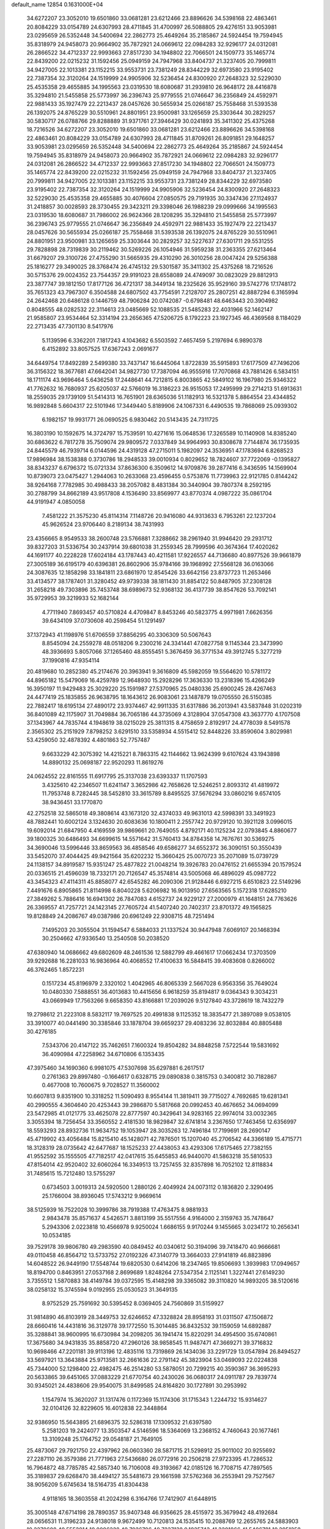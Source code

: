 default_name                                                                    
12854  0.1631000E+04
  34.6272207  23.3052010  19.6501860  33.0681281  23.6212466  23.8896626
  34.5398168  22.4863461  20.8084229  33.0154789  24.6307993  28.4711845
  31.4700997  26.5088805  29.4276151  33.9053981  23.0295659  26.5352448
  34.5400694  22.2862773  25.4649264  35.2185867  24.5924454  19.7594945
  35.8318979  24.9458073  20.9664902  35.7872921  24.0669612  22.0984283
  32.9296177  24.0312081  26.2866522  34.4712337  22.9993663  27.8517230
  34.1948802  22.7066501  24.1509773  35.1465774  22.8439200  22.0215232
  31.1592456  25.0949159  24.7947968  33.8404737  21.3237405  20.7999811
  34.9427005  22.1013381  23.1152215  33.9553731  23.7381249  28.8344229
  32.6973580  23.9195402  22.7387354  32.3120264  24.1519999  24.9905906
  32.5236454  24.8300920  27.2648323  32.5229030  25.4535358  29.4655885
  34.1995563  23.0319530  18.6080687  31.2939810  26.9648172  28.4416878
  35.3294810  21.5455858  25.5773997  36.2396743  25.9779555  21.0746647
  36.2356849  24.4592971  22.9881433  35.1927479  22.2213437  28.0457626
  30.5655934  25.0266187  25.7558468  31.5393538  26.1392075  24.8765229
  30.5510961  24.8801951  23.9500981  33.1265659  25.3303644  30.2829257
  30.5830717  26.0788766  29.8288889  31.9371761  27.3946429  30.0241893
  35.3411302  25.4375268  18.7216526  34.6272207  23.3052010  19.6501860
  33.0681281  23.6212466  23.8896626  34.5398168  22.4863461  20.8084229
  33.0154789  24.6307993  28.4711845  31.8709261  26.8091851  29.1648257
  33.9053981  23.0295659  26.5352448  34.5400694  22.2862773  25.4649264
  35.2185867  24.5924454  19.7594945  35.8318979  24.9458073  20.9664902
  35.7872921  24.0669612  22.0984283  32.9296177  24.0312081  26.2866522
  34.4712337  22.9993663  27.8517230  34.1948802  22.7066501  24.1509773
  35.1465774  22.8439200  22.0215232  31.1592456  25.0949159  24.7947968
  33.8404737  21.3237405  20.7999811  34.9427005  22.1013381  23.1152215
  33.9553731  23.7381249  28.8344229  32.6973580  23.9195402  22.7387354
  32.3120264  24.1519999  24.9905906  32.5236454  24.8300920  27.2648323
  32.5229030  25.4535358  29.4655885  30.4076604  27.0850575  29.7191935
  30.3347436  27.1124937  31.2418857  30.0028593  28.3730455  29.3423211
  29.3398046  26.1988239  29.0999666  34.1995563  23.0319530  18.6080687
  31.7986002  26.9624366  28.1208295  35.3294810  21.5455858  25.5773997
  36.2396743  25.9779555  21.0746647  36.2356849  24.4592971  22.9881433
  35.1927479  22.2213437  28.0457626  30.5655934  25.0266187  25.7558468
  31.5393538  26.1392075  24.8765229  30.5510961  24.8801951  23.9500981
  33.1265659  25.3303644  30.2829257  32.5227637  27.6301711  29.5531255
  29.7828898  28.7319839  30.2119462  30.5269226  26.1054946  31.5959238
  31.2363355  27.6213464  31.6679207  29.3100726  27.4755290  31.5665935
  29.4310290  26.3010256  28.0047424  29.5256388  25.1816277  29.3490025
  28.3768474  26.4745132  29.5301587  35.3411302  25.4375268  18.7216526
  30.5715376  29.0024352  23.7544357  29.9191023  28.6558089  24.4749097
  30.0823029  29.8812913  23.3877747  39.1812150  17.8177126  36.4721317
  38.3449134  18.2325626  35.9529160  39.5742776  17.1748172  35.7651323
  43.7967307   6.3504588  24.6807502  43.7754591   7.2128707  25.2807251
  42.8887294   6.3165994  24.2642468  20.6486128   0.1446759  48.7906284
  20.0742087  -0.6798481  48.6463443  20.3904982   0.8048555  48.0282532
  22.3114613  23.0485669  52.1088535  21.5485283  22.4031966  52.1462147
  21.9585807  23.9534464  52.3314194  23.2656365  47.5206725   8.1792223
  23.1927345  46.4369568   8.1184029  22.2713435  47.7301130   8.5417976
   5.1139596   6.3362201   7.1817243   4.1043682   6.5503592   7.4657459
   5.2197694   6.9890378   6.4152892  33.8057525  17.6367243   2.0691677
  34.6449754  17.8492289   2.5499380  33.7437147  16.6445064   1.8722839
  35.5915893  17.6177509  47.7496206  36.3156322  18.3677681  47.6642041
  34.9827730  17.7387094  46.9555916  17.7070868  43.7881426   6.5834151
  18.1711174  43.9696464   5.6436258  17.2448641  44.7212815   6.8003865
  42.5849102  16.1967980  25.9346322  41.7762632  16.7680937  25.6205037
  42.5766019  16.3186223  26.9515053  17.2495999  29.2714213  51.6913631
  18.2559035  29.1739109  51.5414313  16.7651901  28.6365036  51.1182913
  16.5321378   5.8864554  23.4344852  16.9892848   5.6604317  22.5101946
  17.3449440   5.8189906  24.1067331   6.4490535  19.7868069  25.0939302
   6.1982157  19.9931771  26.0690525   6.9830462  20.5143435  24.7311725
  16.3803190  10.1592675  14.3724797  15.7539591  10.4271616  15.0648536
  17.3265589  10.1140908  14.8385240  30.6863622   6.7817278  35.7509074
  29.9809572   7.0337849  34.9964993  30.8308678   7.7144874  36.1735935
  24.8445579  46.7939714   6.0144596  24.4319128  47.2715011   5.1982097
  24.3536951  47.1783694   6.8268523  17.9896984  38.1538388   0.3730786
  18.2948533  39.0010934   0.8029652  18.7824607  37.7722069  -0.1395827
  38.8343237   6.6796372  15.0721334  37.8636300   6.3509612  14.9709876
  39.2877416   6.3436595  14.1569904  10.8739073  23.0475427   1.2944063
  10.2633068  23.4596455   0.5753876  11.7739963  22.9121785   0.8144242
  38.9264168   7.7782985  30.4988433  38.2057082   8.4831384  30.3440904
  39.7807374   8.2592195  30.2788799  34.8662189  43.9517808   4.1536490
  33.8569977  43.8770374   4.0987222  35.0861704  44.9191947   4.0850058
   7.4581222  21.3575230  45.8114314   7.1148726  20.9416080  44.9313633
   6.7953261  22.1237204  45.9626524  23.9706440   8.2189134  38.7431993
  23.4356665   8.9549533  38.2600748  23.5766881   7.3288662  38.2961940
  31.9946420  29.2931712  39.8327203  31.5336754  30.2437914  39.6801038
  31.2559345  28.7999596  40.3674364  17.4020262  44.1691177  40.2228228
  17.6024184  43.1787443  40.4211581  17.9226557  44.7136680  40.8977526
  39.9661879  27.3005189  36.6195179  40.6396381  26.8602906  35.9784166
  39.1968992  27.5568128  36.0163066  24.3087635  12.1858298  33.1841811
  23.6861970  12.8545426  33.6642156  23.8737723  11.2653466  33.4134577
  38.1787401  31.3280452  49.9739338  38.1811430  31.8854122  50.8487905
  37.2308128  31.2658218  49.7303896  35.7453748  38.6989673  52.9368132
  36.4137739  38.8547626  53.7092141  35.9729953  39.3219933  52.1682144
   4.7711940   7.8693457  40.5710824   4.4709847   8.8453246  40.5823775
   4.9971981   7.6626356  39.6434109  37.0730608  40.2598454  51.1291497
  37.1372943  41.1198976  51.6706559  37.8856295  40.3306309  50.5067643
   8.8545094  24.2559278  48.0518206   9.2300216  24.3341441  47.0827758
   9.1145344  23.3473990  48.3936693   5.8057066  37.1265460  48.8555451
   5.3676459  36.3771534  49.3912745   5.3277219  37.1990816  47.9354114
  20.4819680  10.2852380  45.2174676  20.3963941   9.3616809  45.5982059
  19.5564620  10.5781172  44.8965182  15.5479069  16.4259789  12.9648930
  15.2928296  17.3636330  13.2318396  15.4266249  16.3950197  11.9429483
  25.3029220  25.1591987  27.5370965  25.0480336  25.6900245  28.4267463
  24.4477419  25.1835855  26.9638795  18.1643612  26.9083061  23.1487879
  19.0705550  26.5150385  22.7882417  18.6195134  27.4890172  23.9374467
  42.9911335  31.6317886  36.2013941  43.5837848  31.0202319  36.8401089
  42.1175907  31.7049884  36.7065186  44.3735069   4.3128904  37.0547308
  43.3637770   4.1707508  37.1343967  44.7835744   4.1948619  38.0215029
  25.3811315   8.4758659   2.8192917  24.4778039   8.5491578   2.3565302
  25.2151929   7.8798252   3.6291510  33.5358934   4.5515412  52.8448226
  33.8590604   3.8029981  53.4259050  32.4878392   4.4801863  52.7757487
   9.6633229  42.3075392  14.4215221   8.7863315  42.1144662  13.9624399
   9.6107624  43.1943898  14.8890132  25.0698187  22.9520293  11.8619276
  24.0624552  22.8161555  11.6917795  25.3137038  23.6393337  11.1707593
   3.4325610  42.2346507  11.6241147   3.3652986  42.7658626  12.5246251
   2.8093312  41.4819972  11.7953748   8.7282445  38.5452810  33.3615789
   8.8495525  37.5676294  33.0860216   9.6574105  38.9436451  33.1770870
  42.2752518  32.5865018  49.3808614  43.1673120  32.4374033  49.9631013
  42.5998391  33.3491923  48.7882441  10.6002124   3.1324630  20.6083636
  10.1800411   2.2557742  20.9729120  10.3921128   3.0996015  19.6092014
  21.6847950   4.4169559  39.9869661  20.7649055   4.8792171  40.1125234
  22.0793845   4.8860677  39.1800325  30.6486493  34.6699615  14.5571642
  31.5760413  34.8784358  14.7676761  30.5369275  34.3690046  13.5996446
  33.8659563  36.4858546  49.6586277  34.6552372  36.3090151  50.3550439
  33.5452070  37.4044425  49.9421564  35.6202232  15.3660425  25.0070723
  35.2071089  15.0739729  24.1138157  34.8919587  15.9351247  25.4877822
  21.0048214  19.3926783  20.0476152  21.6655394  20.1579524  20.0336515
  21.4596039  18.7332171  20.7126547  45.3574814  43.5005068  46.4896029
  45.0987722  43.3454323  47.4114311  45.8858077  42.6545282  46.2090306
  21.9128446   6.6927215   6.6510823  22.5149296   7.4491676   6.8905865
  21.8114998   6.8040228   5.6206982  16.9013950  27.6563565   5.1572318
  17.6285210  27.3849262   5.7886416  16.6941302  26.7847083   4.6152737
  24.9229127  27.2000979  41.1648151  24.7763626  26.3369557  41.7257721
  24.1423145  27.7605724  41.5407240  20.7402317  23.8701372  49.1565825
  19.8128849  24.2086767  49.0387986  20.6961249  22.9308715  48.7251494
   7.1495203  20.3055504  31.1594547   6.5884033  21.1337524  30.9447948
   7.6069107  20.1468394  30.2504662  47.9336540  13.2540508  50.2038520
  47.6380940  14.0686662  49.6802609  48.2461536  12.5882799  49.4661617
  17.0662434  17.3703509  39.9292688  16.2281033  16.9836964  40.4068552
  17.4100633  16.5848415  39.4083608   0.8266002  46.3762465   1.8572231
   0.1517234  45.8196979   2.3320102   1.4042965  46.8065339   2.5667028
   6.9563356  35.7649024  10.0480330   7.5888551  36.4013683  10.4415656
   6.9618259  35.8194817   9.0364343   9.3034231  43.0669949  17.7563266
   9.6658350  43.8166881  17.2039026   9.5127840  43.3728619  18.7432279
  19.2798612  21.2223108   8.5832117  19.7697525  20.4991838   9.1125352
  18.3835477  21.3897089   9.0538105  33.3910077  40.0441490  30.3385846
  33.1878704  39.6659237  29.4083236  32.8032884  40.8805488  30.4276185
   7.5343706  20.4147122  35.7462651   7.1600324  19.8504282  34.8848258
   7.5722544  19.5831692  36.4090984  47.2258962  34.6710806   6.1353435
  47.3975460  34.1690360   6.9981075  47.5307698  35.6297881   6.2617517
   0.2761363  29.8997480  -0.1664617   0.6328715  29.0890838   0.3815753
   0.3400812  30.7182867   0.4677008  10.7600675   9.7028527  11.3560002
  10.6607813   9.8351900  10.3318252  11.5090493   8.9554144  11.3819411
  39.7715027   4.7692685  19.6281341  40.2990555   4.3604640  20.4253443
  39.2986870   5.5817668  20.0992453  40.4676652  34.0694099  23.5472985
  41.0121775  33.4625078  22.8777597  40.3429641  34.9283165  22.9974014
  33.0032365   3.3055394  18.7256454  33.3560552   2.4181530  18.9829847
  32.6741814   3.2367650  17.7463456  12.6356997  18.5593293  28.8932736
  11.9634752  19.1053947  28.3035263  12.7496184  17.7199691  28.2690147
  45.4719902  43.4056484  15.8215410  45.1428071  42.7876501  15.1207040
  45.2706542  44.3366189  15.4715771  18.3128319  28.0735642  42.6477687
  18.1525233  27.4438053  43.4293306  17.6175465  27.7382155  41.9552592
  35.1555505  47.7182517  42.0417615  35.6455853  46.9440070  41.5863218
  35.5810533  47.8154014  42.9520402  32.6060264  16.3349513  13.7257455
  32.8357898  16.7052102  12.8118834  31.7485615  15.7212480  13.5755297
   0.6734503   3.0019313  24.5920500   1.2880126   2.4049924  24.0073112
   0.1836820   2.3290495  25.1766004  38.8936045  17.5743212   9.9669614
  38.5125939  16.7522028  10.3999786  38.7919388  17.4763475   8.9881933
   2.9843478  35.8571637   4.5426571   3.8813199  35.5517556   4.9164000
   2.3159763  35.7478647   5.2943306   2.0223818  10.4566978   9.9250024
   1.6686155   9.9170244   9.1455665   3.0234172  10.2656341  10.0534185
  39.7529178  39.9806780  49.2983590  40.0849452  40.0340612  50.3194096
  39.7418470  40.9666681  49.0110458  46.8564712  13.5733752  27.0192326
  47.3140779  13.3664033  27.9141819  46.8823896  14.6048522  26.9449190
  17.5548744  19.6820530   0.6414206  18.2347465  19.8506693   1.3939983
  17.0949657  18.8194700   0.8463951  27.0537168   2.8699689   1.8248264
  27.5347354   2.1125141   1.3227441  27.6149230   3.7355512   1.5870883
  38.4149784  39.0372595  15.4148298  39.3365082  39.3110820  14.9893205
  38.5120616  38.0258132  15.3745594   9.0192955  25.0530523  31.3649135
   8.9752529  25.7591692  30.5395452   8.0369405  24.7560869  31.5159927
  31.9814890  46.8103919  28.3449753  32.6246652  47.3328824  28.8958193
  31.0311507  47.1506872  28.6660416  14.4431816  36.3129778  39.1772550
  15.3014485  36.8432532  39.1159059  14.6892887  35.3288841  38.9600995
  16.6730984  34.2098205  36.1941474  15.8220291  34.4954500  35.6740861
  17.3675680  34.9431835  35.8858720  47.2960126  38.9858545  11.9487471
  47.3669271  39.3716832  10.9698466  47.2201181  39.9113196  12.4835116
  13.7319869  26.1434036  33.2291729  13.0547894  26.8494527  33.5697921
  13.3643884  25.9713581  32.2661636  22.2791142  45.3823904  53.0469093
  22.0224838  45.7344000  52.1298400  22.4982475  46.2514280  53.5878051
  20.7299215  40.3590367  36.3695293  20.5633865  39.6451065  37.0883229
  21.6770754  40.2430026  36.0680317  24.0911787  29.7839774  30.9345021
  24.4838606  29.9540075  31.8499585  24.8164820  30.1727891  30.2953992
   1.1547974  15.3620207  31.1317476   0.1172369  15.1174306  31.1715343
   1.2244732  15.9314627  32.0104126  32.8229605  16.4012838  22.3448864
  32.9386950  15.5643895  21.6896375  32.5286318  17.1309532  21.6397580
   5.2581203  19.2424077  13.3503547   4.5146596  18.5364069  13.2368152
   4.7460643  20.1677461  13.3109248  25.1764752  29.0548187  21.7649105
  25.4873067  29.7921750  22.4397962  26.0603360  28.5871715  21.5298912
  25.9011002  20.9255692  27.2287110  26.3579386  21.7771963  27.5436680
  26.0772916  20.2506218  27.9723395  41.7286532  16.7964872  48.7785785
  42.5857340  16.7106008  49.3193667  42.0185126  16.7708715  47.7897565
  35.3189837  29.6268470  38.4494127  35.5481673  29.1661598  37.5762368
  36.2553941  29.7527567  38.9056209   5.6745634  18.5164735  41.8304438
   4.9118165  18.3603558  41.2024298   6.3164766  17.7412907  41.6448915
  35.3005148  47.6714198  28.7890357  35.9407348  46.9356625  28.4515972
  35.3679942  48.4192684  28.0656531  11.3196233  24.9138018   9.9672499
  10.7120813  24.1535415  10.2088769  12.2655765  24.5883903  10.2270608
  40.5552814  10.0006228  40.7026706  40.7237138   9.1825743  41.3201866
  41.5406781  10.3951258  40.6054989   7.2593977  30.0898282  18.4154966
   6.2309002  30.1968372  18.3181203   7.4772079  30.6317006  19.2750746
  22.1363002  46.8853552  34.8147686  23.0201805  46.6219444  34.3089533
  22.0708811  46.2060479  35.6110767  35.4740395  25.9893501  38.8144454
  35.1854558  26.3607341  39.6974227  36.4884146  26.2140521  38.7631550
  40.7626994  39.5475642  26.3916823  41.6043077  39.1056453  26.8011971
  41.1843664  40.2192160  25.7147474   1.7010842  36.4234406  27.7598959
   1.4646510  36.7170419  26.7895289   1.0169273  35.6470895  27.8761142
  10.0725882   0.6711190  21.3789923   9.1488100   0.5662487  21.8424963
  10.3758821  -0.2651807  21.1277215  29.5206609  18.2650840  24.6276926
  29.7708468  17.2654824  24.4212428  28.8602160  18.1708304  25.3759840
  41.3727070  47.2812294  48.7695742  40.7903179  48.0886170  49.0893909
  40.6421127  46.5739271  48.4745919   8.6642107   0.2958740  31.8874183
   8.9483513  -0.4208408  31.1850337   9.6213244   0.4572085  32.3507257
  28.9729865  42.2190267  12.4535602  28.9150907  41.4425300  11.7977745
  29.7910517  42.7891979  12.2214599  45.1755358  17.2113869  25.3921984
  44.2023578  16.9774726  25.6030064  45.2868509  17.2254259  24.4302332
   7.0686645   1.8359196  10.0799033   7.1162114   0.9542154  10.5303015
   8.0861476   2.1253819  10.0128588  43.0951335  47.1935255   7.9696202
  42.8124441  48.1020943   8.3509944  42.9335021  47.1080906   7.0194043
   3.9381338  40.9274212  52.5930583   5.0099143  40.8689303  52.5022942
   3.6261901  40.1289313  52.0121071  46.1412197   7.9740973   1.3535495
  45.4172827   8.6071268   1.7938471  45.5921920   7.1280963   1.1878053
  47.5105449  31.7314896  14.3973784  47.2858774  30.6725608  14.4050212
  48.4454707  31.7880583  14.1342329  33.0868607  25.8840300  50.9279295
  32.1777188  26.2260267  50.5690530  33.7573731  25.9709378  50.2063351
  19.4996057   2.8295311   0.8476892  19.4119759   2.4120523   1.7718362
  19.6850678   2.0665275   0.2421679  22.4002221  23.0332515  11.2816561
  21.7531314  23.7109820  10.9449221  22.5625385  22.4425352  10.4557453
  32.0909808  17.0420442   7.0027278  31.3199382  16.7338879   7.6083094
  31.8603586  18.0033019   6.7305566  22.4070859  10.0537619  17.0909653
  23.1346775   9.5525247  17.5660188  22.5349605   9.8713873  16.0845402
  17.3206279   3.8195164  44.7891467  17.2843463   2.7862139  45.0249248
  16.4783743   3.9342077  44.1396556  40.2032024  18.8474377  20.1498559
  40.0143331  18.9622994  19.1410412  40.6240369  19.7644234  20.4062696
  47.5892258  23.8289841   6.3976314  47.2548325  24.3612916   5.5765812
  47.0241550  24.2183835   7.1440728  40.2506782  31.4547249  48.0189621
  41.0653973  31.8456399  48.3857119  39.5199554  31.3667070  48.7614428
  26.5013511  37.4409561  19.1196998  26.7572519  36.5019280  18.9112265
  27.3534997  38.0200129  19.0486633  19.0534928  20.5274158  16.4583817
  20.0112325  20.7013854  16.0468519  18.4435997  21.0122169  15.8189524
  18.8965181  34.3282830  33.2623933  18.4833167  34.5387602  34.1682357
  18.3096128  33.6338385  32.8189920  18.8395946  13.0702378  50.2544625
  18.0702375  12.8320162  50.8398859  18.8373272  14.0911050  50.1988575
  17.0187715  35.3572765  48.0035809  16.9327886  34.3795510  47.6739203
  16.9844562  35.2432275  49.0508961  13.3309807  23.0423924  53.2224210
  13.4192843  22.9444217  52.1733275  13.9885270  22.2554795  53.5168482
   3.2024337   8.0422173  35.3674320   2.8040165   7.1714507  35.8149997
   2.5056101   8.7588639  35.6668531  17.3423742  16.7557187   8.1847047
  18.2348739  16.9136301   7.6782546  17.5631868  16.2826604   9.0508909
  40.3774059  31.4761038   0.1052578  40.8581868  32.1243109   0.6920826
  41.0240102  30.8959529  -0.3429438  40.1790074  16.1006620  46.3348826
  39.5391383  15.6106635  47.0041558  39.8514924  17.0722986  46.4091158
   0.3775990  24.5593950  52.8774097   0.1818261  23.7598047  52.2984625
   1.1859586  24.3252577  53.3996529  21.5649617   3.2679684  19.9184138
  21.2433703   4.1912192  20.2811356  21.6576086   3.4490406  18.8923529
  19.9587343  19.3426311  35.1972560  19.6788036  19.8150059  34.3375304
  20.3927461  18.4619856  34.8444138  42.1160342  38.6401217  39.6129350
  41.6540230  38.6267258  40.5412198  42.9644260  39.2011528  39.7759248
  35.9903043  30.9025362  52.7578529  35.4066962  31.4392233  52.1038023
  36.7770341  31.5492208  52.9670148  14.5254106   0.8109752  50.1267931
  15.3923899   0.8999386  49.6059084  13.7631402   1.1428647  49.4872924
   4.1939687  30.1357630  46.9198595   3.5877636  30.9819221  46.9201281
   4.0907841  29.7977702  47.9143973  29.3880696  14.3892336  50.5416266
  30.3668648  14.2393566  50.8471112  28.8492045  13.9816617  51.3066049
  42.1410110   5.5690789  18.4690696  41.3997926   5.1518121  18.9772247
  42.8801509   5.6826758  19.2037637  12.4778399  47.2204254  40.6818351
  12.3280855  46.3123254  40.1595649  13.3770873  46.9954038  41.1046729
  43.0832668  21.4598255  34.2597824  43.7591141  21.4796073  35.0713239
  42.4374692  22.2039846  34.4639663   3.0009321  26.4359758  30.5630120
   2.8862384  26.7091284  29.6008620   3.3464631  25.4348932  30.5000006
   0.5286086  28.0136730  46.1107094   0.2496612  28.9595176  45.9169412
  -0.0094999  27.4408449  45.4835847  29.6806017  42.3328216   5.1488761
  29.0712171  43.0961577   5.0799618  29.6305454  41.9091484   4.1724295
   8.2470661  41.1015781  47.8990717   8.4083577  41.6838101  46.9984454
   8.4346575  40.0863872  47.5372523  10.3698050  30.6570681  15.1500154
  11.0606306  29.9034398  15.1878171  10.2527757  30.8674353  14.1138918
   5.0983372  25.9343823  17.5578039   5.5640796  25.9430097  16.6552297
   4.0995116  26.2519000  17.3195948  37.4799666  19.4362460  11.1302601
  37.9349013  18.7118454  10.5845037  36.6189113  19.5457090  10.5950868
  41.3602586  29.2159273   4.9173840  41.2762434  30.2546359   4.9428721
  42.3885541  29.0889013   5.1210408  46.6437775  43.6898275  42.0676971
  47.4048458  44.3394242  42.2677948  46.6680009  43.6139863  41.0085510
  14.4194904  21.9606794  23.5887399  14.6390751  22.8536358  23.9941241
  15.2674604  21.7860197  22.9378206   4.7139471   0.6123438  30.8487477
   4.6663603  -0.3940410  31.0474849   4.1530055   0.7133301  29.9967391
  22.2331726  29.0474876  37.5343568  22.0681621  28.1790070  37.0393629
  21.8371906  29.7872892  36.9700516  44.3454686  41.4613873   2.7375077
  43.7775104  40.6597785   3.1327410  43.8004214  42.2740445   3.0423358
  15.9315213  30.3859576  14.6827201  14.9585547  30.1228271  14.9907295
  16.0861088  29.9366388  13.7823095   3.9456912  16.1373616   6.1446635
   3.0075211  16.0483988   5.6634435   4.2402430  17.0739406   5.8612198
  17.1882030  19.3751867  51.2104157  18.1179840  19.2699847  50.8358475
  17.2572127  19.5665500  52.2133276  47.1849866  35.7294786  46.5066129
  48.0803690  35.1921082  46.4820604  46.7949755  35.4856682  47.4325948
  18.8379121   5.8968101  44.0981005  18.1913726   5.1243825  44.1119750
  19.7941077   5.4573837  44.2051767  30.8716493  23.8220473  14.4917866
  31.3088558  23.2188064  15.1998560  30.2279781  24.3526871  14.9851812
  21.0820685  25.3884067  27.4546606  20.8894957  26.3690459  27.8787773
  21.0390632  24.7900139  28.2896184   5.9880908  10.6829412  13.7830100
   6.1736414   9.6805595  13.6730116   6.7261084  11.1712571  13.1828645
  16.7314042  19.6958114  38.7542416  16.7764733  18.8351266  39.3374110
  17.0719515  19.4035735  37.8266094  19.1235378  15.7692803  26.4180961
  18.0827802  15.6941449  26.1992761  19.2853556  15.1331748  27.2305032
  21.6336578  -0.0092672  45.0424463  22.6588989  -0.1100845  44.8799794
  21.3520194   0.7779687  44.4867408  48.3139479  22.0728256  22.2396399
  47.4098772  22.2264770  22.6123409  48.9521933  22.1949904  23.0711065
  35.0278958  14.1642403   6.6565822  35.9986456  14.2233229   6.3480127
  35.0048165  13.3029156   7.1409689   8.9589691  42.3913243  24.2255201
   8.0813054  41.9827497  24.5394738   9.1628102  41.9670336  23.3077118
  10.9806737   2.1855136  51.4940263  11.1589288   1.1691798  51.6756308
  10.0374173   2.2535087  51.1535038  36.0632689   9.5172912   9.1212713
  35.9884819   8.6288085   8.6099163  36.0998154   9.2945137  10.0791574
  43.1519751  32.1683553  30.6308854  44.0584509  32.0561625  30.1671181
  42.7849857  31.2239418  30.6425916   2.9825034  40.4454680   7.0108960
   2.9631611  41.2725141   6.4634864   3.9361812  40.2307072   7.2405795
  15.2355600  30.9123511  52.6214649  15.5829622  31.1266565  53.5981111
  15.9952795  30.2477479  52.3062725  23.9567733   4.7144771  41.5001414
  23.0250555   4.5241824  41.1217578  23.7728665   5.4183456  42.2301454
  46.8943992  15.0725866  31.2940820  46.2174409  15.4923236  30.6645349
  46.3006075  14.5519110  31.9725756  34.4932992  12.0419060  26.2547307
  34.9633878  11.1057211  26.5681488  35.2423008  12.4621022  25.6852436
  24.2174325  34.5297550  35.6116920  24.3028207  33.6803291  36.1531042
  25.0105249  35.1064240  35.8798670  36.7947227  44.9772189  38.5029388
  36.4655055  45.0616447  39.4719264  37.3094201  44.0447309  38.5478412
  17.5148654  13.3320867  28.2573259  17.1130638  13.6794878  27.3990787
  17.1162816  12.3926814  28.3483879  15.4893041  15.6059544  29.4075553
  15.0354231  14.8620825  28.8819029  15.9454999  15.1573535  30.1876353
  22.3141710  24.7684357   7.7801398  22.4863064  23.7902326   7.4854320
  21.3593014  24.7899745   7.9145570  28.2798835  13.7305114  15.6598372
  27.8377251  12.8771771  16.1423101  28.2286071  13.4531289  14.6654913
  25.3313012  30.1475227   9.7472970  25.0164013  31.0220969   9.3582095
  24.8507888  30.0778975  10.6063102   4.1160197  33.9188031  25.0920624
   4.3637249  33.5002666  26.0053629   4.3010413  34.9240144  25.2460126
  16.1757141  11.6424512  39.5316584  15.6539295  10.8726699  39.1203049
  16.0248500  12.4791859  38.9545324  43.7540445  29.3848805   5.3253776
  44.6550178  29.0455730   5.5646487  43.6681937  30.2158410   5.9667499
  14.2311716  29.7468232  12.3548680  15.1473190  29.3265391  12.3847680
  14.4095994  30.7614531  12.1766992   5.2889570  23.3598956  23.4750703
   4.6981060  23.2022860  24.3395216   4.9898369  24.3167128  23.1888756
  31.2035626   9.8845840  38.6926500  31.0351510   8.8891460  38.7675161
  32.0220223  10.0727573  39.2754639  42.3554933  13.9190389   5.7707571
  42.2905314  14.7061262   6.4474001  43.2459267  14.0451084   5.3909821
  42.2033065  24.4689504  41.4878327  42.3108233  24.1816484  42.4707345
  41.3532266  23.9004968  41.1436568  17.2776060  30.9624011  34.4756848
  16.4259687  30.4419994  34.8584377  17.7386504  31.2985961  35.3218777
   4.4245879  46.1631970  43.8375639   4.3300465  45.5966732  42.9644664
   5.0730869  46.9403737  43.4894965  13.0137363  38.0188796  37.3776678
  13.1379621  37.6098370  38.2950410  13.8604242  38.5803136  37.2431417
  42.6499038  13.1689062  31.9417654  41.8071426  13.3875677  31.3245802
  42.4224682  12.2464834  32.3196193  18.2790280  11.8050834  32.6834528
  18.6586934  11.6419695  31.8212699  19.0234203  12.0863330  33.3282156
  45.7424294   5.2875369  22.7036540  46.7342310   5.2050192  22.9977654
  45.3459756   5.7514544  23.5932951  19.3785506   9.0465640  40.3288212
  19.0398167   8.6940405  39.4178544  20.2457681   9.5880076  40.2009903
  18.6627259   4.5843786  51.0336113  19.2675110   3.7155487  50.9791958
  19.3291686   5.1649176  50.4946281  18.5349723  18.3592898  14.1704782
  17.9274886  18.1783286  14.9858838  18.6501524  19.3771583  14.1529105
  30.2008702  16.2096022  53.4370125  29.3300102  16.2451613  52.8237482
  30.7039372  15.4285662  53.0039324  29.4209546  10.9994958   1.8241725
  28.4434324  10.6839224   1.7494538  29.7838291  10.8955407   0.8668232
  18.7838604  43.5294593  15.4948416  18.6840910  44.4270348  15.9163174
  17.9149254  43.3332750  14.9449698  10.1018577  40.6020358  44.3958142
   9.8480292  41.4326659  44.9358791  10.8179700  40.9322839  43.7282859
  36.4209917  29.5232808  15.8462951  36.0808687  28.6614728  15.4345302
  37.0098664  29.2557326  16.6324021  -0.3580422  31.0726107  30.3557258
   0.0883568  31.3327680  31.2854536   0.2760888  31.5639028  29.7201694
   5.2834538  18.0132360  31.3625967   5.9934754  18.7888023  31.4402187
   4.4000091  18.6093060  31.3470464  26.1908746   6.8614058  22.4901594
  27.1168021   7.3018006  22.4384858  26.1240494   6.5973689  23.4919422
  21.4837012  23.5671222  14.9967311  22.5153043  23.7444233  14.9926981
  21.4467464  22.5762056  15.1544722  22.2022292  31.7306447  30.5160297
  22.9084153  31.0397172  30.7266743  21.8530594  32.0127143  31.4620389
  13.0582261  19.7537425  19.5283891  12.6367157  19.2523283  18.7768942
  13.7725292  19.1321663  19.9358052  41.9597069  29.9927246  46.5591708
  41.2910664  30.3043252  47.2705252  41.4622856  29.3796692  45.9507983
  35.3459661  14.1941081  40.6195329  35.2991167  13.2641065  40.1934651
  36.2440480  14.1647723  41.1115840   2.4899460  38.6065496  10.3076285
   2.6636507  39.2667738  11.0584978   3.3836975  38.5908634   9.7869511
  37.1555782  21.9450870  16.3807151  37.3682829  21.6955680  15.4625459
  36.2204814  22.1547230  16.4185484  27.5370119  28.5872057  41.6689216
  27.3603040  29.3352588  41.0341954  26.6467550  28.1518080  41.9310479
  38.8315021  36.5703875  16.0958217  39.8035206  36.3021178  16.0914126
  38.2903650  35.7616969  15.8929024  35.2048134  31.1918644  46.0317784
  34.4087073  31.1772879  46.6983175  35.5524570  32.1369820  46.1093718
  18.5609179  32.1320761  28.7723991  18.1598536  33.0488528  28.4655015
  19.5799210  32.2526136  28.5337753  21.5640570  13.6621331  12.9167210
  20.9875888  13.9414149  13.7102823  22.5435495  13.8068514  13.1860728
  16.9503176  38.7297563  32.9346052  16.5373747  38.3114485  33.8003138
  16.3981586  39.5350027  32.8004694  36.4785845  40.9692341  36.5377097
  36.8585291  41.5254048  37.2854428  35.9517497  41.7604844  36.0330772
  10.2259646  14.2217749  30.1347440   9.2401725  14.2594180  30.5893820
  10.3418131  15.1788480  29.7997062   6.2950064  20.4450284  43.5922499
   5.9712197  19.9487072  42.7799665   5.4643364  20.4645440  44.1938119
  15.6584852  41.9471880  42.6060041  16.0055064  41.6246380  43.5296651
  15.7011225  41.1007204  42.0404629   6.1022337   4.7749590  37.2680952
   7.1209000   4.6771188  37.6225511   5.8866592   5.7733414  37.6444337
   4.3911333  44.0592059  36.8171947   4.7625340  45.0056647  37.1435844
   5.1543495  43.7230333  36.2808532  41.5934510  33.7492379  39.8073151
  40.7432707  33.7560679  40.4205361  42.3053496  33.3176916  40.4369315
   1.7793248   4.9552109  14.0510711   1.0248763   5.1466968  13.3983904
   2.0638276   5.8509491  14.4008756  26.1888778  21.0133792  31.8182596
  27.1777576  20.7197801  31.7348770  26.2803889  22.0575902  31.9219406
  29.5971712  39.7208080  24.1048549  30.4081993  39.1684375  23.9377917
  29.7634797  40.6333928  23.7602838   7.6456079   8.7792279  46.0917297
   6.8939820   9.1428541  46.6921877   7.3023034   8.9630484  45.1619790
  46.4452306  26.6457907  39.2330408  47.3895001  26.2103394  39.3105160
  45.8021191  25.8552042  39.4596360   2.9307366  34.2150518  29.4621648
   2.4321315  35.0843605  29.3072526   3.3430754  34.3068018  30.4131706
  12.9292127   8.2115103  18.0437763  12.5117870   8.7591600  17.2931576
  12.3475583   8.3202066  18.8259973  20.6287254  41.5927517  46.6060000
  21.2342755  42.4424099  46.5857789  20.3527258  41.3916176  45.6325157
  28.6376490  31.6273566  29.6761156  29.0532257  31.2354545  30.5358522
  29.5001081  31.8077575  29.1166556  46.4689183  26.9627998  26.6908164
  45.8512516  26.6120190  27.3715260  45.8572447  27.5376942  26.0517823
  40.9335238  23.5612016  38.1204507  40.0406101  23.1325523  38.1395403
  41.5895143  22.8257012  38.2732425  32.8605199   2.0340051  33.2535167
  32.0427438   1.9936486  32.6725822  33.0882523   1.0219284  33.4714646
  39.2701714  25.3956559  43.1358090  40.2245659  25.4408277  43.4539282
  38.9189614  24.4888324  43.4733496  33.4125077   2.3701063  22.8898078
  34.3761745   2.5170859  22.4493415  33.1903360   3.3110351  23.2831229
   3.1614466  17.7140233  25.2525810   2.1598533  17.8429640  25.1710203
   3.5608870  18.3381076  24.5529524  24.9507175  37.4875418  46.8743198
  25.8461896  37.0227343  47.2104263  25.3008419  38.3904077  46.5500389
  10.6879791  33.0548079  49.4206529  11.1054087  33.2352565  48.5590721
   9.6965755  33.0506465  49.4176351   2.6065252  27.2444405  42.9448708
   2.9736999  28.0253796  43.5043018   1.5829310  27.3887788  42.9143328
  47.9146609  32.0870984  43.7031470  48.8837427  32.4684854  43.4797536
  47.5100723  32.0595274  42.8116180   2.8247531  25.8162595  48.5556631
   2.7827304  26.5871411  49.2775773   2.8875850  26.3402651  47.6523755
  40.3784015  10.8218566  50.8966834  40.2823977   9.9103630  51.3142768
  41.3649274  11.1045359  51.0473844  11.2286802   0.4564370  32.6510893
  12.0230114   0.2192696  32.0329284  11.4431927   0.0694020  33.5375209
  48.1227087  45.1490389  22.8381417  47.0887275  45.3662309  22.8733252
  48.1708755  44.7009254  21.8869353  15.8345450  22.6289210  12.4035142
  16.1579603  22.5790876  13.4266069  15.0213313  22.0095148  12.4448941
  26.1838171  38.0415538  41.1710190  25.2686261  37.8465328  40.7525290
  26.0874105  39.0569897  41.4424117  37.0614098  31.2822956  35.7211490
  36.6098181  30.5376830  35.1830888  37.9791805  30.8538199  35.9707478
  34.0499565  18.9867420  14.4404638  33.2752208  19.0930559  15.1177176
  33.6104309  18.3964141  13.7073059  45.7058148  13.1819175  46.2904047
  45.9526249  12.2582439  45.8734351  44.6754846  13.2759793  46.0713251
  31.9170910  22.3274961   7.7297636  32.3564374  23.2047202   7.8812654
  31.5489533  21.9088237   8.5813738   3.1708186  19.5826391  31.0364453
   2.7077937  19.5740884  30.1307436   2.4236375  19.4865577  31.7295590
   8.0787849  47.3404801  38.3515533   8.6662181  47.9831058  37.7877004
   7.6445125  48.0947303  38.9740759  33.7838279  26.9133120  47.6751714
  33.4303118  26.0904934  47.1466889  34.3198800  27.4650876  46.9935424
  22.0877303   2.4688125   3.9980678  22.3684797   3.2508407   4.6053758
  21.0874023   2.5686720   3.9933103  30.7188338  14.2059210  16.5946515
  31.2981004  13.5354719  16.0559711  29.8165124  14.2201337  16.1381106
  19.3589113  22.3271453   6.1934876  19.5619134  21.7456299   7.0470999
  18.3335182  22.4663559   6.2722062  44.1216485  41.1615554  14.3910640
  44.3030006  40.1731691  14.1605801  43.7543506  41.1738037  15.3558072
   8.1148763  28.6851054  51.1166208   8.6232369  29.2515047  50.4349730
   8.9079519  28.2080414  51.6359592  46.6075067  13.8228761  15.3785607
  46.6955338  13.6589247  16.4493662  45.8826639  14.5555851  15.3960558
   7.1354614  41.8402653  17.3174690   8.0167395  42.2246892  17.6660624
   7.2305300  40.8470212  17.6728987  46.2875174  34.1376641  44.3760432
  46.7239900  34.5830750  45.1740896  46.8391290  33.2898446  44.2083391
  12.0844857  17.8115881  52.4191912  11.2397295  18.4413008  52.3036749
  11.9498089  17.5060152  53.4261622  22.5692501  34.3901928  19.2228302
  22.1867570  33.8390658  20.0134267  23.2693186  33.7595878  18.8317090
  41.7878986  31.4755313  15.7208847  40.7946108  31.3717870  15.8998697
  41.9132136  30.6061590  15.1097424  23.0989558   3.1771556  22.0868908
  23.9573332   3.4759662  21.5380339  22.4327744   3.0098355  21.2765303
  45.4689909  22.4607173  40.1668734  46.4537352  22.1511042  40.0655379
  45.3245794  22.5731986  41.1771489   8.7228178   4.5857456  44.7253952
   9.1358989   4.1534973  45.5760980   7.9045687   5.1422305  45.0940103
  43.8650101  21.8481563   7.5316651  43.3484072  21.0847291   8.0288419
  44.3062144  21.3210105   6.7360768  38.6725329  10.0204513   7.8223904
  37.8566344   9.8801089   8.4375787  38.2301452  10.0668690   6.8940974
   3.5414104  34.2950668  32.3429095   4.2914918  35.0231908  32.2312236
   3.1684962  34.5080198  33.2801141  47.3347014   7.7584254  23.7930186
  48.2100591   8.1740193  24.1388404  46.6273100   8.4880266  23.8539349
  24.2272377   4.5598990  35.7948756  25.0725467   4.0430066  35.5285939
  24.3232096   5.4734427  35.3145056  28.7793798  36.6075881  45.8308044
  29.6257898  36.1051732  46.0715116  28.9642840  36.9201921  44.8971710
   4.3149779  22.3184873  52.0333935   5.1560093  22.7651630  52.3844453
   4.4983410  21.3517283  52.2548112   1.2220574   5.5868348  33.2145410
   1.2072644   5.6853139  32.1349504   2.2641905   5.7031946  33.4158310
   9.0981994  16.1211481   1.3212182   9.7140773  16.6486338   1.8648565
   8.1388331  16.3087104   1.6879878  46.7225914  10.6980180  45.4431801
  47.5681371  10.7265013  44.8431436  46.8391340   9.8642778  46.0261934
  21.8915658  39.8322895  31.6971180  20.8414094  39.6903568  31.8279758
  21.9386294  40.4849197  30.9042461  13.9498806  46.2667376  49.2750029
  13.9920005  47.2692785  49.5724048  12.9235708  46.0535805  49.3997012
  27.0583249  22.1037591  18.3645393  27.2649644  21.3663162  18.9795293
  26.1094462  22.3835702  18.4796755  10.1022709  10.1110598  46.1507705
   9.1111633   9.7340075  46.1984247  10.3969388  10.1668275  47.0688765
  19.1946651  26.4196937  48.9776574  18.7085867  26.1403890  49.8895774
  20.1508804  26.6597902  49.3085427   3.3693033  39.1466447  48.0054552
   2.6081250  38.7322406  47.5507402   4.2415490  38.9548377  47.5227705
  24.8880055  38.4809672  36.9815558  25.7895117  38.9243130  37.1557368
  25.1844891  37.5887591  36.5333747  40.4839789  25.0943752   7.3017808
  40.1393323  26.0747618   7.1640276  39.7437648  24.5353630   7.7130166
  30.5784263  32.0283660   1.2251859  30.4736545  31.9582216   2.2493121
  29.8283387  32.7097373   0.9288408  34.5843238  -0.0182835  37.5765073
  35.0356239   0.3261572  36.7061575  34.9342349   0.6323500  38.3284346
   7.1199959  47.8477078  11.2391992   7.0938473  47.5151000  12.2168326
   7.1625726  46.9221306  10.7021467   9.4586576  24.1892585   3.3812541
   9.4276137  25.1286731   3.0902878  10.0633921  23.7243663   2.6776400
   6.2929646   6.4456207  27.3495788   5.8932007   6.1229302  26.4629423
   5.4678895   6.6135638  27.9243286  33.5267342  13.2054132  47.6985426
  34.4096251  12.7397483  48.1156976  32.8275043  12.4343015  47.7629529
  39.2745381  19.0812122  17.6797993  38.8364104  18.8303914  16.7418785
  38.8291826  20.0130475  17.8328047  23.8413891  35.3286918   4.7729638
  23.0420475  35.7110060   4.2274528  23.5605366  35.4910954   5.7105122
  26.7832585   9.0745599  37.5720203  25.8022480   8.9414947  37.8346565
  26.9651682   8.2974127  36.9114620  47.2832907  15.8076778  21.0784690
  47.6998171  14.9278904  20.7259764  48.0525580  16.4841689  20.8554443
  22.9006233  41.1699033   6.3875901  22.0533368  41.1474765   5.7603929
  22.6392248  40.3547825   7.0728599  40.2040359  11.9822399  48.4461399
  40.2488028  11.4871520  49.3204717  41.0414482  11.8556939  47.9122241
  21.7891206  43.9005537  46.7990593  22.1767668  44.2465821  47.7378772
  21.4741690  44.7408596  46.3517642  44.9017136  13.0807797  22.9198797
  44.4079985  12.2214174  22.5571686  44.1442038  13.3305284  23.6509293
  40.6887895   7.6916445  42.1841548  40.6563724   6.6772671  42.1919844
  39.7516006   7.9932773  42.5174916  40.2019835  24.0944405  31.5197367
  39.8951202  23.7050033  32.4617763  40.2584155  25.0869069  31.7460336
  12.9869946  44.2974935  14.9944399  12.2685407  44.7850214  15.5687631
  13.5360975  43.8181211  15.6829618   2.4138058   5.9048790  36.4768609
   2.4203739   5.9478159  37.5279923   3.1532248   5.2439748  36.2759642
  22.0717836  45.7082789  14.6811076  22.2756877  46.6961329  14.9677004
  21.9929830  45.7713883  13.6723302  24.5319707  11.6977060   3.8460936
  23.7670219  11.0950299   3.6566755  25.3962365  11.1452100   3.8497186
   3.1245658   7.2796456   8.7306186   2.2770456   7.8806105   8.5349443
   2.8347484   6.8799244   9.6768310   9.6795407  10.5346248   7.4845389
   9.0335007  10.5173539   6.6677743   9.4282878   9.6851736   8.0514325
  42.6465424  37.4022602  49.0996563  42.2944016  37.6423196  50.0843649
  42.8508619  36.3853511  49.1884911  44.0810629   6.0888627   0.7684701
  43.9485735   6.1266126  -0.2586590  43.1630389   5.7907802   1.1429993
  33.9869237  46.2911606  51.2269901  33.4637471  46.1927107  52.1291607
  33.8278681  45.3853367  50.7819399  21.9640010   4.0936808  17.5243943
  21.8541285   5.0105192  17.0029997  22.9811270   3.9322182  17.3849881
   7.0691778  15.1352836  11.6608431   6.1677380  15.3593066  12.0894631
   6.9345501  15.3881872  10.7007293  37.0408120  26.9963716  25.0989416
  37.3042251  27.2926778  24.1326105  36.0839277  26.7364471  24.9504993
  27.8417098  48.1788040  23.9649271  28.6076194  47.4996448  24.1458516
  27.8314620  48.7709351  24.7670059  37.3528443   4.6508834  10.7775617
  36.8228876   5.4440957  11.1458104  37.9648849   4.3189538  11.5980622
  39.3992769   6.8399389  23.1634145  39.5082986   7.7539862  23.5849970
  39.1643351   6.9637565  22.1781920  11.1682776   5.3421216  44.2633652
  10.2077240   4.9791595  44.4347947  11.0532651   6.3264968  44.4148345
  35.1459669  44.5999016   0.5783338  34.2355388  45.0658652   0.4756268
  35.7949945  45.3555657   0.6435993  25.4549119  44.4451484   5.2396374
  25.2413991  45.3562663   5.5613431  24.6175770  44.1488531   4.6619695
  40.8785060   2.3741821  26.2181076  40.2368765   2.8761274  26.8259229
  41.6438893   2.9893442  25.9575339  43.1220835  25.4673917   0.8386795
  43.4463594  25.0186471  -0.0848890  42.1004821  25.6440363   0.4967718
  27.6097849  18.4169652  14.8517969  27.3205330  19.3299135  15.0979949
  27.1058843  17.7697278  15.4297501  38.4686449  21.0346870   0.9273757
  37.7116773  21.6383201   0.5012828  37.9697619  20.2089036   1.3031801
  24.2745438  19.1612287   5.3842587  24.5893449  20.1400554   5.4093165
  24.9820530  18.7308298   4.7651078  35.8002611  28.3984597  36.1578226
  36.8107648  28.2308064  35.9233323  35.4710950  28.9293806  35.3189746
  36.9477348  31.1298405  29.3274831  37.4243582  31.7055710  30.0348401
  36.0443927  31.6607545  29.2546635  44.8550209  37.7695734   8.2204498
  45.7200456  37.3672058   8.4527039  44.1985834  36.9998203   8.0351271
   2.0871444  44.5474920  35.3445790   2.8521695  44.6478422  36.0226776
   2.3904797  43.7054484  34.8266757   7.4272464  12.3042598  11.8622634
   7.7536098  12.0795526  10.8688885   7.1714199  13.2950777  11.8394538
  48.0283433  17.5511240  36.5033671  48.7552959  18.1531902  36.1123227
  47.3739700  17.4793536  35.6980168  39.3760225  28.0700166   3.6964945
  40.2438772  28.4243770   4.1187237  39.0380318  28.8718520   3.2126027
  28.1692263  31.9887037  34.7273858  28.3172380  32.4312104  33.7974943
  28.9810015  32.2091141  35.2963516  40.0493517  25.9639165  15.3022349
  39.9346957  26.5676719  14.4796278  40.9578789  25.5337347  15.0589517
  16.1953537  40.8839159  17.7293443  17.2103192  40.9618493  17.6570220
  16.0455664  39.9792827  18.2096083   9.7059574  28.2026369  47.3848586
   9.9211029  29.1848462  47.5005158  10.3017370  27.6257544  48.0435167
  21.0640058   6.6688130  13.7790839  20.0646599   6.3177488  13.8449972
  20.9619196   7.6811227  13.8825994  25.2454606  39.7451754  18.6107456
  25.4507050  39.9182452  17.6392823  25.7248620  38.8533464  18.8215330
  29.3849217  38.5577368  47.4609202  29.1360643  37.8028495  46.7952898
  28.6319396  39.1681493  47.4815345  45.7788417  20.9339407  48.6925902
  44.7702175  21.0564385  48.9948295  45.6471113  20.9634760  47.6506367
  28.1573220  17.6079252  47.4147684  29.0659719  17.7379986  47.9723401
  27.5083917  18.2442417  47.7812269   9.2029638   5.4862876  51.4521046
   8.7096868   6.0326066  50.7487006  10.2327310   5.6057553  51.2353995
  33.8228941  26.0589966  32.0525942  33.8186807  27.0853459  31.9565013
  33.1101519  25.8597066  32.7366118  41.7381842   5.1589604  10.6123184
  41.5460937   5.6375140  11.4862953  42.0712195   5.9456200   9.9915458
   2.3184343  31.9725481  46.9636646   1.4834881  31.3897964  46.5942067
   1.9498220  32.9307556  46.9933597  17.4822084  32.8869393  25.5415676
  18.4508086  33.0376864  25.3375528  17.3713665  33.2797628  26.4899108
  21.7244690  11.1542886  29.1950107  21.3460606  12.0306874  28.7881760
  20.8217852  10.7614209  29.5303568  45.3007525  25.1106955  20.7348903
  45.2244276  24.7430287  19.8117031  44.6606259  25.9179076  20.7387765
  22.7054779  45.1599378  40.8300685  22.2029218  44.4551537  40.2467462
  22.0896395  45.9780109  40.7158347  10.9502908  32.9021753  11.7702524
  11.2906859  33.0390616  10.7713608  10.6334922  33.8217806  12.0801612
  21.4333001  13.2370237   1.5548805  21.0761781  12.2694889   1.5246629
  22.2943183  13.2000182   0.9735013  28.9898246   7.2598991  26.0706641
  29.3002613   6.7111022  25.2790352  28.8641991   6.6272054  26.8622345
   5.0405149  40.8399702  42.3902575   4.7342234  41.0663860  43.3510976
   4.4530910  39.9571676  42.1949056  14.3331161   3.3461095   1.9237535
  14.8590620   4.1945319   1.6698216  14.7756627   2.6235519   1.4485451
  20.9679352  37.0270933  30.2432884  20.7590600  37.0884973  31.2383215
  21.4126106  37.8945530  29.9659290  10.5367987  16.7647533   3.7406625
  10.9512457  17.0957493   4.6178849   9.6625071  16.2809875   3.9882332
  18.6650307   2.2479595  41.6749247  18.2831419   3.1980443  41.6217973
  17.8881154   1.5948795  41.8227304  29.9155510   5.2577562  24.2857512
  30.6916893   5.1759157  24.9554640  30.3553585   5.6995072  23.4522813
  16.4542303  25.4589167  21.8640650  17.1019505  26.0695090  22.4303277
  15.9197824  25.0043019  22.6630448  33.2311280   6.4223022   5.6638886
  33.6496026   7.1251702   5.0873368  33.5628802   6.7381296   6.6241538
  34.5200537  26.4436098  24.6776199  33.9659036  27.1102559  25.1783124
  34.1131000  26.4102273  23.7327008  36.3733522   1.0932966  31.1718386
  35.4482775   1.5953193  31.2688121  36.1870979   0.3812165  30.4973920
  30.3340353  30.3462328  10.1845418  30.5174269  29.4062802   9.7740618
  29.3698889  30.4580794  10.0471566  12.3040166   5.9035654   6.8066255
  13.0924004   5.5169126   7.3818821  11.9234007   6.6218597   7.4071214
  24.7323608  34.5129520  43.2173146  25.5878417  34.8769625  42.9185599
  24.2677802  35.2208216  43.7965584  13.6868429  26.5047708  51.4133090
  13.2023109  27.4142348  51.4345347  14.4792617  26.7350602  50.7521646
  39.4620312  42.6664483  48.6446963  38.6434810  42.8226050  48.0518770
  39.5169743  43.4932729  49.2359361  45.5834130  39.3412739  34.8980990
  46.2163575  38.6057357  34.5248601  46.0586496  40.1765246  34.5612313
  23.9708582  38.1753506  30.3280934  23.4570186  38.5564392  31.1030739
  24.3034787  38.9267187  29.7006641   6.1052248  25.2663056   6.2637265
   6.8426387  25.4201788   7.0407424   6.0101510  24.2520866   6.2249635
  46.2111397   1.4100754  19.9745732  47.2017258   1.7171956  20.0399747
  45.8000849   1.9505789  20.7586516  14.2025008  14.7797713  39.3755809
  14.5052423  14.9961734  40.3418007  14.0753298  15.7165003  38.9535612
  15.5960470   8.4299933   5.7525352  14.7684074   8.8316338   5.2773774
  15.9483208   7.7578680   5.0381120  29.6979301   4.9355491  43.2049093
  28.8203581   4.3806653  43.2510190  30.4151776   4.1471164  43.1671257
  14.9627080   4.8448341  43.3152700  14.2176204   5.4777065  43.0897587
  14.6400259   3.9168323  42.9484619   5.9921958  20.5712581  48.0092937
   6.6209890  20.7704764  47.1349058   5.8272002  21.5510576  48.2936185
  28.3932350  33.5550158   0.7876477  27.6053637  33.0924513   1.2807757
  28.4102766  34.5336549   1.1294831  40.6209496  40.8056792  10.6778125
  39.8736540  40.3045419  10.1402767  40.4699257  40.5546877  11.6644652
   8.8536369  42.5796328  45.6722290   8.0963156  42.9773733  45.1181635
   9.5294642  43.3694621  45.7202175  47.9200511  19.1053551  22.4919787
  48.7487356  19.0285233  21.9810654  47.6199836  20.0850813  22.4060027
  18.1094914  47.9533145   8.7866682  18.0859828  47.5684277   9.7624980
  17.7586238  47.1256934   8.2685797  48.0673472  42.2428539   9.4899203
  48.0336073  41.2613397   9.5859472  48.2072867  42.4278147   8.4995776
   0.6329907  16.6498773  13.1881025   0.3627976  15.6503834  13.1402420
  -0.0903252  17.0650515  12.5662959  30.9356706  43.7693706  28.9719086
  30.5864887  44.6370091  29.3508768  31.5952690  44.0080782  28.2384245
  20.6268914   5.3153665  29.3308873  20.7654088   5.5936015  30.2673830
  19.6176915   5.4227287  29.1308895   5.5748548  14.1396586  21.8642136
   4.8612592  14.3918490  22.5542461   6.3634330  14.7671867  22.1160084
   9.9378439  22.7628914  41.6077773   9.4294666  23.1693493  42.4421146
   9.2330594  22.6791069  40.9120478  19.7942926  19.3707766  49.9933928
  20.1043124  18.3895046  49.8640071  19.3806743  19.6667586  49.1417854
  41.9738342  15.9738450  36.3705792  42.5839629  16.7106852  36.7036470
  41.3576710  16.4608180  35.6627325  20.4895044  16.5334564  39.1962858
  19.5443295  16.4890341  38.8227200  21.1686943  16.4349619  38.4747607
   2.4758017  23.3928924   1.0944469   3.3400345  22.8201686   1.0103825
   2.2993511  23.3740907   2.1053514   3.7053409  21.5023027  12.8452749
   3.8117412  22.3885899  12.2159478   2.6673525  21.4727110  12.9538279
  20.7931261  29.9223528  39.6091175  20.5457716  29.0923761  40.2179638
  21.2205928  29.4426346  38.7943763  16.4780338  10.6691131  11.7851634
  16.4830110  10.5543576  12.8375456  16.4338982  11.6919537  11.7302209
  23.4098581  40.3726896  11.9700108  23.0364356  39.9808509  12.8237839
  23.2671478  41.4396296  12.1313534   7.6666059  43.9495994  41.6463709
   7.5313542  45.0142004  41.4904957   6.8658367  43.5749595  41.0788980
  42.4960181   8.2351072  35.0166553  42.9406710   8.7650524  34.2896495
  43.1243161   7.4813532  35.3181742  10.2139942  39.1861678  11.1286610
  10.4320584  40.1108559  11.5704568  11.0902041  38.9881043  10.6625786
   7.4981157  33.1463250  11.4304024   7.6390145  34.0484242  10.9486750
   7.2079624  33.3522301  12.3467719  13.7739022  39.9581781  30.6956251
  13.9663069  40.2565890  31.6474067  14.5124491  40.3902936  30.1055114
  36.3639410  16.8546769  21.9771460  35.7958473  17.6733931  22.1482411
  36.9156260  17.1550482  21.1786811  42.2440963  13.1529770  20.2298686
  42.6797908  12.3911846  19.7889294  43.0333113  13.8400755  20.3885037
  14.3907090  30.4808600  18.3043772  14.6814650  31.4695445  18.3330985
  14.9666079  30.0054691  18.9731815   5.7930704  23.1110842  42.7039689
   5.8135574  22.3991621  43.4178921   5.1614265  22.7534278  42.0105226
   5.9752176  25.2709459   1.3287583   6.0842242  24.5645490   2.0577898
   6.4261000  24.8218604   0.5340548  25.7918969   2.9880658  47.1323633
  24.9060714   2.9187397  47.6341811  26.0108692   3.9738411  47.1597683
  36.1411831  36.4829904  13.8093603  35.5113914  35.9321327  13.1706533
  35.4643534  36.9530028  14.4663688  43.3719287  28.3715405  50.5576973
  44.0519065  27.8165536  51.0009676  42.7711459  28.8287689  51.2868811
   7.3145250   8.8303557  19.4756034   8.2095537   8.7721796  19.0172956
   7.5277374   8.4414860  20.4452970   9.3777185  19.5836692  42.4553465
   8.5910778  20.0236604  42.9809693  10.2034323  19.9974291  42.9005002
  26.1264597   7.1281671  11.8692312  25.4392210   6.4497118  12.2304683
  26.2186136   6.9108096  10.8772548  40.6749939  26.2471903   0.4411802
  39.8482040  26.2323568  -0.2173868  40.3442879  25.7839909   1.2956051
   4.0338877   6.2999129  50.4151103   3.4083034   5.7533017  51.1088379
   4.1570903   5.6629781  49.6042181  25.3736455   0.7507156   8.8216040
  25.8156064   0.9992135   7.9480510  24.5915055   0.1307312   8.6711431
   4.0737649   6.7590701  29.0795157   3.0965993   7.1834819  29.0257562
   4.5737061   7.4936768  29.5362205  22.8523552  35.6467367   7.4305821
  23.1837963  35.9348141   8.3763557  21.9406977  35.1743587   7.6640292
   9.9699736   4.5486737  33.3703143   9.6223092   4.7391759  32.3667910
   9.2391558   5.0057284  33.9092417  42.8110608  39.5586955   4.0175087
  43.5275262  39.2487277   4.7600770  42.1568145  40.1473079   4.5065212
  45.8928200   2.4232881  49.5098937  46.2217419   2.1262605  50.4260584
  44.9603902   2.8348255  49.7505277  28.7761870  23.4202632   2.4479815
  28.7381760  22.4350348   2.1457422  29.6364924  23.7907187   1.9408050
  27.1751659  23.2879194  28.1711488  27.7340447  23.5964825  28.9227655
  26.4386856  23.9681384  28.0062630  19.1141685  20.4487902  32.8795927
  18.1153578  20.3905020  33.1105752  19.2199209  20.1050573  31.9658958
   5.1088496  28.7958950  20.3813854   4.8087924  29.4383124  19.5951700
   4.8604555  27.8813305  20.0246263  17.0061960  30.0622032  25.9839645
  16.4608833  29.8493120  26.8749920  16.8882535  31.1047786  25.9890230
  21.4807265  20.6427049  12.7410298  20.9093155  20.3064161  11.9564141
  21.6741977  21.6182270  12.5063500   7.4160453   8.9067903  36.8479932
   8.3976625   9.0082334  37.2101288   7.5556174   9.0331728  35.8639575
  10.7381747  45.7083222  27.2825907  11.1281274  45.5090531  26.3716951
  11.2873422  46.5114143  27.5941294  15.1452374  47.9395917  16.6189560
  15.3138415  48.0278151  15.6021510  15.4689286  46.9728714  16.8049213
   6.7499024  28.1162341  42.0050828   7.5962583  28.1618167  42.5992155
   6.2278986  27.3149894  42.3525420  16.9587472  37.0933391  23.3504847
  17.8205213  36.6138198  23.0019947  16.4595132  36.3823613  23.8399931
  30.6659992  42.7685830   7.5428924  29.6780122  42.8388042   7.8405567
  30.5388181  42.6217061   6.5401051  33.2027889   9.4400206  14.6593834
  33.8926732   9.6480043  15.4352227  33.3386579  10.3068751  14.0520696
  35.0736075  34.8873731  25.5436643  35.1658255  33.9733135  26.0307378
  35.9625287  35.3116306  25.7074817  34.1366189   2.2791115  31.0026819
  34.2960750   3.3278682  30.9686690  33.5978573   2.2197065  31.8671741
  14.7601725   5.6542600  14.8638616  15.2349604   6.4937582  14.6700968
  14.5843947   5.7463671  15.9187303  38.4423601   6.4089376  37.8753213
  39.2628943   6.8263939  38.3375855  38.8901147   5.8902276  37.0667440
  20.7060823  18.7762881  17.3865849  20.8692409  19.0306133  18.3811451
  20.0183020  19.4512731  17.0775621   3.3991770  22.4366719  41.2512285
   3.2642959  23.4599709  41.3248501   2.9219337  22.0737134  42.0865804
  15.1996670  15.0179499  23.8864399  14.4477975  15.6678177  23.6393858
  15.9105961  15.0938719  23.1450483  38.8481120  32.0924753  21.1077330
  39.7374792  32.0505772  20.6103945  38.1236719  32.1480184  20.3185364
  37.6874327  35.1546456  51.9803897  38.0007408  35.5237591  51.1154816
  36.6603256  35.4169474  52.0105969   1.2221309  34.9172336  41.4820261
   1.3235869  35.3529041  42.3668137   1.2362128  35.6922306  40.7632482
  19.0980374  28.8571257  20.6246557  19.7429352  28.0360681  20.9411392
  18.8775112  29.2403436  21.6074210  39.6613291   2.0186282  18.8713756
  40.6444997   1.7335332  19.0628229  39.5569815   2.9067992  19.2442347
  30.9106432   0.1370308  51.4640161  30.5997256   1.0083682  51.0648115
  31.1986071  -0.3712781  50.6016851   4.7787536   2.5102622   1.2165356
   4.3743318   2.6713526   2.1329673   4.9117793   3.4756927   0.8370243
  21.5463343  26.2588558  36.9042843  21.1411649  25.9738159  37.8355015
  21.1898328  25.4297123  36.3488690  40.9878996  13.2128858   1.9267250
  41.5746631  12.4636639   1.4565311  41.8220024  13.8231414   2.2488453
  16.0513974  30.3509472  38.6254625  15.3357558  29.7054139  38.7296424
  16.6528650  30.4167903  39.3987489  23.5499902   5.9655206  19.0921762
  23.6596737   5.2634127  18.4070297  22.6367718   6.0310028  19.5250183
  27.1037863  42.7450163   1.5525651  27.3913330  42.4375248   0.6083095
  27.6795938  42.0986300   2.1741961  18.5337171  14.8930231  46.0066892
  19.4041116  14.9403827  46.6015174  18.0702261  15.8574437  46.2903426
  44.9285086  31.8463691  39.3523781  44.1530894  31.9085520  40.0177451
  44.7128420  31.0265461  38.7307921  32.1946287   2.9210915  16.2078261
  32.0540134   3.8714776  15.7938937  32.2961524   2.2938535  15.4267637
   1.7841229  10.5272032   2.8785873   1.4467662  10.4952326   1.9191640
   2.1916022   9.5795550   3.0073506   6.6517209  10.6514022  39.1765282
   6.7619996  11.5925909  38.7816822   6.9705943  10.0005843  38.4841516
   4.9701209   4.5857568  48.6528719   4.8399226   3.5478419  48.6799020
   6.0339595   4.5790579  48.5089678  41.7651048   7.3107144   4.2841104
  41.1931870   7.9497326   4.7758739  42.7332690   7.5280704   4.3649388
  42.0697223  45.4358605   1.4683392  42.1746538  44.9723489   0.5498499
  42.7536776  46.1413626   1.5270187  22.0463506  20.6057478  36.6965370
  21.4055198  20.1117076  36.0437144  22.4603971  21.4195512  36.2443952
  43.1845712  42.9817286  33.8584195  43.4701767  43.5353259  34.6823828
  44.0658390  42.5161423  33.5341155   1.2483106   7.7758254  16.8711481
   1.5911019   6.8341032  17.2063273   2.0738283   8.0595172  16.2311124
  11.1820102  39.6869271  33.2514660  11.7608654  38.8307802  33.4462070
  11.5415487  40.3647053  33.8468884   6.8481507  47.2756346  52.6193110
   7.8335058  47.1742598  52.2953051   6.3851361  47.5425504  51.7511533
  47.6154803   5.0501799  38.3932973  46.9878769   4.6868413  39.0722261
  47.8201270   4.3385022  37.7364784  43.1100323  18.6018925  10.1217175
  42.3187719  18.4152600  10.7491217  42.7457750  19.1421659   9.3633263
  39.2686695  10.4307302  33.3685442  39.5626086  10.6853220  34.2875145
  40.1193082  10.6152971  32.8011424  15.3084129  32.4026127  48.0782464
  15.9429764  31.6020700  48.2180817  15.0664369  32.6872132  49.0617714
  37.4351768  34.5265023  10.6659758  37.2211495  35.5229345  10.7245738
  37.0947705  34.1508651   9.7889081  47.8246104  16.5908269  50.8279434
  47.3559776  17.4963572  50.8513478  48.2647457  16.5906286  49.8321680
  18.0955857  38.5643533  13.7670641  17.5539675  39.0132235  14.5132610
  18.1849939  37.5951744  14.1028828  28.2316400  14.0810555  -0.0458464
  28.8564229  13.7367233   0.6891241  27.7739903  14.8688467   0.4510141
  15.0231414  43.7186251  20.9319966  14.7792209  42.7651496  21.2910183
  14.5343613  44.3478489  21.5297104  26.1570157  27.2035321  38.6398815
  26.7395877  26.3664162  38.8421846  25.5999230  27.3195979  39.4873622
  10.8449225  18.6716739  31.4266922  10.2177300  18.1142335  30.8649850
  11.6296410  18.7581115  30.8129411  37.2349723  31.9408802  11.4724480
  37.1851715  32.9318713  11.4549882  36.8492896  31.6300674  12.3468181
  14.6618804  41.2838395  53.3814240  15.2733900  41.7739421  52.7088773
  14.4577762  40.3500895  52.9662101  36.2933396  34.1765454  35.8225246
  36.3545305  34.6233991  34.8994838  36.8423664  33.3392533  35.7184683
  47.9532768  43.4044146   7.1868619  48.6706959  43.4428843   6.4563337
  47.7440186  44.4299433   7.3543154   0.8611441  40.9888246  27.1261987
   0.9518035  40.6431807  26.1576108   1.7853749  41.2817844  27.4132453
  16.1603079   4.3301277  31.5984811  15.7366378   3.4337029  31.3675126
  16.6429323   4.1409054  32.4878658  24.1691471   4.3276464  10.2206591
  24.1657760   3.8323403  11.1321891  23.4723098   5.0530814  10.3906606
  30.2524669  43.9129654  36.9002772  29.5069351  44.1898700  37.5327215
  30.4690587  44.8527612  36.4090546  38.7041368   0.5663068  10.2935956
  39.3281303  -0.1209926   9.8471669  39.2136622   1.4509912  10.1210234
  45.3925689   6.4490569  46.6788023  46.4692575   6.4063700  46.6842457
  45.1938329   6.3410160  45.7240088  32.7210020  27.5977202  22.5561775
  31.7399440  27.9214195  22.7364411  33.0259383  28.1749843  21.7367381
  33.1108501  10.4676791   1.3109197  32.3141055   9.8032374   1.2631913
  33.1863699  10.6930297   0.2537175  12.1228808  33.6501439   9.4335867
  12.9551147  33.0863567   9.2991406  12.4836738  34.5315577   9.7951528
   1.6035634  16.1080401  52.5372040   2.0889593  17.0080465  52.6181509
   0.8591374  16.1922184  51.8183438  41.2255860  -0.0543019  27.1924287
  41.0877783   0.9087980  26.8215713  42.2101637  -0.3101637  27.0375340
   8.8939285  46.8075545  25.9153908   9.4039880  47.4338182  25.3024666
   9.6215368  46.3509883  26.4564427  23.8012374  32.9307209   1.0957972
  24.7544436  32.6894431   1.3387992  23.7299336  33.9433567   1.1464111
   3.2709583  11.3295917  19.0383174   3.5826453  12.2767698  19.1579490
   2.8118248  11.2596842  18.0723381  32.4946277   0.1055133  10.3193244
  32.0139189  -0.0318846   9.3888047  31.6697467   0.2751915  10.9562755
   5.9052281  39.0728925   1.7238886   5.1735570  38.4660679   2.0956348
   6.3764313  38.5424495   1.0080526  18.6182920  27.1412156  17.2957225
  19.1731241  26.2786229  17.0400409  17.7133666  26.8894999  16.9042595
  21.1323736  35.4257177  37.9526438  21.8803105  35.4686665  38.5900975
  21.3452034  34.6922859  37.2783516   8.1383087  22.0505834  39.6105348
   7.2024334  21.8819987  40.1237062   8.0386569  21.5063783  38.7902650
  47.9582131   3.9912829  44.5925850  48.2664449   3.3732780  45.3459383
  47.0640767   3.5878777  44.2679534  16.8329295  28.3481769  28.6350863
  17.4111939  28.9132743  29.2649991  15.9536755  28.8435213  28.5180413
   5.6821484  38.6092729  13.0411681   5.7390637  37.6202324  13.0514841
   5.0443113  38.9209620  13.7314199  26.0835744  40.8749233  41.8888880
  26.8424593  40.7815858  42.5830398  25.2689331  41.2194411  42.4870390
   4.4698065  40.1249302  37.4185904   3.7927466  40.2964422  36.6766496
   4.2493334  40.8660225  38.1046931  25.5000702  32.8937116  32.2313544
  26.2995000  33.1678262  31.6418312  24.9081671  33.6926029  32.3094139
  31.7966242  29.9199214  33.3866865  32.4201000  30.6853850  33.8176164
  32.0084224  29.1023862  33.9502045  18.3359647  26.3890399  27.4894874
  17.7002053  27.1005993  27.9502743  17.6857227  25.8507975  26.8901491
   3.4269894  33.3404188  37.9300096   3.7982588  34.0874379  38.5609711
   3.9855809  33.3304815  37.1219600  29.2815683  17.3507666  32.1281046
  29.0379265  18.1955605  31.6751695  28.3758101  16.9383798  32.4382233
   7.8915819  27.0065128  35.1929739   8.2292319  26.0505183  35.0740511
   7.6552091  27.3093819  34.2349379  29.6915938  10.2754222  34.1362172
  30.6064157  10.1920739  34.6075378  29.5188695  11.2776165  34.1146034
  16.6660916  41.1453545  48.7999247  16.4011672  40.1532598  49.0057470
  16.1535806  41.3677049  47.9655643  12.9931711  16.6861952  50.1965688
  12.5902682  17.0473866  51.0857065  13.3581820  15.7668288  50.4407023
  12.9974525  22.2711989  31.9698704  12.5459154  21.5707889  32.5900131
  12.2218378  22.7485862  31.4957805   8.7621224  38.4354879  36.1292690
   8.8694351  38.6748778  35.1217177   7.7544044  38.4524880  36.2444805
  47.4045637   7.0722989  15.3434439  46.6525026   7.7834429  15.2538656
  48.0583519   7.5513556  15.9890547   7.9445551  36.2545140  45.8517903
   8.4884044  35.6358210  46.4580323   8.2875802  36.1533452  44.9130712
  31.7804207  12.4848794  40.3383868  32.4923144  11.7564845  40.3790755
  31.8648104  12.7749082  39.3188525  11.0318879  43.7627166  35.1585468
  10.8085059  44.2922970  34.3479476  10.7399648  44.2240935  36.0086527
  27.6204632  34.6576007  24.0860648  27.3071986  33.7432138  23.7249543
  27.2671890  35.3655706  23.3922956  11.8037435  45.4604461  17.3708689
  12.4298977  46.2132724  17.6837318  12.1804033  44.6591465  17.9345915
   9.3352038  23.4625839   5.9607603   9.0959734  23.4917118   4.9497810
  10.0827501  24.1209401   6.1226210  29.2156430  36.3121145  20.9169377
  28.3957468  36.6523363  21.4032564  29.8121304  37.1579789  20.8155743
  29.0167604  30.0027559  20.2935100  28.4117842  29.2272952  20.6141920
  29.4056809  30.3281367  21.1522712  30.9531372  46.1997959  35.8571272
  31.3258576  46.9789615  36.3305535  31.6507403  46.0109088  35.0797349
  38.3716854   9.8934151  47.2922413  38.6342099   9.1592475  46.6257210
  39.1953726  10.3517321  47.5766418  46.3978610  30.6126493  33.6758336
  47.2167038  30.5018414  33.1784715  45.9300120  31.4585034  33.4370405
   9.1560231  22.0819644  49.5402263  10.1011153  21.6964591  49.7639000
   8.7256220  21.2194748  49.2224003  40.1425426  26.4950174  32.8293680
  39.0666309  26.4273683  32.7905477  40.3844404  27.1987133  32.1364918
  12.2112048   7.7465531  47.5522163  11.3231343   7.2466963  47.4633606
  11.9421578   8.7368672  47.7235612  43.7869353   9.1652309  10.5939302
  43.8390977   9.3530779  11.5997380  43.1062167   9.9187331  10.2858567
  42.4362496  38.0469251  12.2981259  43.2493964  38.1894669  11.6732731
  41.9241353  37.2042479  11.9144780  28.8871011   9.8865358  13.3460480
  29.5207478  10.0797556  14.1174659  28.4684589   8.9619489  13.5563244
   4.5789136  13.9788892  16.7808111   4.5350583  13.9228978  17.7980735
   5.2689307  13.1795406  16.5734230  22.0498254  -0.3261284  27.3550383
  21.3683149   0.2834251  26.9566010  22.4992299   0.2288716  28.0592228
  37.1234851  16.0115248  42.9447628  37.5295534  15.2105832  42.4189605
  37.2000534  15.6461317  43.9096266   3.7272413  21.8147657  28.4148117
   3.7270065  22.4611563  29.2373307   2.8650363  21.2150703  28.6775718
  48.2009980   1.0533603  26.2867935  47.6033741   1.0024725  27.1316794
  48.7067835   0.1750333  26.3174778  13.0949250  32.5785839  13.7704342
  13.9571471  32.3953616  13.2563249  12.3651514  32.7183846  12.9992863
   9.6304374  28.7689245  32.3761621   9.5621249  28.7887585  31.3369100
   8.6964113  28.7372902  32.6595209  25.4835608  30.7306799  23.7810139
  24.7113010  30.8110857  24.4310560  26.2435255  30.2723866  24.3544635
  12.2079124   3.0710231  32.4604022  11.9308885   2.1045497  32.5142737
  11.4521273   3.5324730  33.0154766  33.2022372  20.1856099  36.1965293
  33.3053797  19.2877357  36.5383192  33.6658619  20.8767704  36.7203943
  11.4956193  16.8553435  42.3024042  12.3058812  17.0556825  42.8987453
  10.7213204  16.9511891  42.8798026  15.0665048   2.0589854   8.2182215
  14.7020430   1.6138677   9.0885856  14.7895509   1.3672870   7.4790493
  45.1225305   6.1334639  40.7455645  44.4110940   6.7335278  41.2021829
  45.9818937   6.4102931  41.1875154  31.9236849  25.5069202  20.6649253
  32.5543014  26.2152068  20.2382952  32.3236763  25.2731673  21.5615437
  17.3801540   1.0085796  52.0976287  16.7256199   1.7878743  52.0507056
  16.9886361   0.4562620  52.8829916  32.2180080  45.2779494  32.4037566
  32.5779569  44.3452929  32.6893357  33.0745724  45.6543373  31.9822315
  43.0737553  10.2451883  40.3009436  43.2238259  11.0209635  39.6467147
  43.0234338   9.4231003  39.6846777   8.2383378  19.4494405  48.9268389
   8.5099277  18.6751860  48.3307469   7.3319075  19.7377167  48.4824227
  25.6167229  17.6329208   3.4338721  26.5789700  17.2451066   3.7217501
  25.2038618  16.7944262   2.9425269  38.0937336  29.5841168   7.2414770
  37.4655359  29.3471682   8.0641701  38.9260344  28.9947775   7.3521339
  34.4421396   4.3481940  49.0428343  33.7592088   3.9032436  49.7162814
  35.0347448   3.5803500  48.7530137  18.5904152  27.0315181   9.4674255
  19.0162505  27.4415339  10.2904155  17.9203980  26.4013113   9.8746896
  48.0960184  10.2196956  20.1954304  47.2932941  10.8092579  20.0020940
  47.6556641   9.3425183  20.5210719   6.6728024  42.7828250   7.5463132
   5.7662458  43.2064934   7.7355283   7.1507482  43.3982876   6.9286461
  23.9971050  43.9864252  31.6964568  23.3227550  43.4567801  32.2664073
  24.7012631  43.2496009  31.4784825  35.3433613  23.5462965  47.6371942
  36.1893747  23.8591649  47.2131086  34.5572637  23.9197596  47.0474838
   3.6312813   8.4204229  15.6978932   3.5707934   9.2062599  15.0449463
   4.1315767   8.6887369  16.5004084  40.1941118  38.5141938  19.9162894
  39.3135334  38.1942345  20.3141030  40.6556456  37.6650539  19.6257487
   0.3812409  14.8132512  38.2356477   0.4181908  13.8566020  38.5997935
   1.3048114  14.9922336  37.8518423  44.4759019  38.6501314  13.8955092
  45.3690479  38.4935906  13.3667342  43.7648293  38.4900386  13.1751076
   8.7060611  38.6959452  47.1528916   8.4349187  38.0141785  46.4583948
   9.4225587  38.1708224  47.7190375  22.8401828  40.2197183  23.0448584
  23.0138173  40.1047490  22.0403359  23.2900809  41.1394888  23.1975190
  28.4866977  46.2257777  33.5969556  28.1480891  45.7535374  34.4473984
  29.0379038  46.9697587  33.9555491   5.5528240   9.2677733   9.9522419
   6.4243694   9.5822243  10.3760968   5.5997367   9.5378769   8.8961654
  26.7671100  16.0790655  16.5862095  27.3107214  15.3046382  16.1021028
  25.8104111  15.7225907  16.5219260   0.6928841  35.3705922  31.4613529
   1.1526574  34.8607150  32.2685258  -0.2360329  34.8954672  31.3953098
   1.4979590  32.1736032  28.4759712   2.1204366  31.3964761  28.6769420
   2.0646093  33.0237857  28.7826386  20.3778617   6.6513648  36.6559223
  19.7532570   7.1189663  37.3113694  19.8531371   5.8413331  36.2496769
  28.7111097  11.0043477  38.3610562  27.9719461  10.3156179  38.1931112
  29.5889091  10.4052288  38.4923504  30.3192228   2.0112783   2.3882400
  29.8528041   1.9393938   1.4910398  30.1452395   1.1147773   2.8410170
  28.9800076   7.5430313   1.9108922  28.1018350   7.7186599   1.4161044
  28.8195414   7.8869821   2.8383418  14.4143567  18.1268057   2.7370390
  15.2031228  17.8932302   2.0578398  14.8004110  17.8243912   3.6243972
  15.2168179  24.4103042  24.3376840  16.0950185  24.6899608  24.9253412
  14.5275511  25.1054542  24.6343778   9.9720938   3.7128196  46.9832115
  10.0468618   2.9260541  47.6312124  10.8622200   4.2355260  47.0888275
  38.8943961  48.3453884  42.9706382  39.6327369  47.6044774  42.8202816
  38.4189150  48.4380367  42.0696485  22.0892782  12.6616347   5.3787169
  21.5722799  12.7367066   6.2396667  21.7801720  13.4519229   4.8441799
  29.6308332  42.1165442  46.6136176  30.4635268  41.9271583  45.9380705
  29.1396921  42.8468743  46.0328382  37.7571227  47.1677514   5.4855626
  38.4355177  47.7906637   5.8512846  38.2939542  46.3197813   5.1783802
  14.2090107  38.7043315  52.3098937  15.1600613  38.3823302  52.0074361
  14.0120943  38.0941377  53.0938245  31.0600227  25.3248986  45.1319375
  31.2120873  25.4098558  44.1288050  30.0643293  25.5149191  45.2120973
  44.3441098  43.6650501  43.2619848  43.8679091  43.2945791  42.4589233
  45.3543485  43.5573863  43.0194281  36.9883559  48.3817919  49.3372051
  36.6605764  48.0875224  50.2547550  36.9863165  47.4749279  48.8225209
  32.1332039  13.2338610  37.8267210  31.2129387  13.0855082  37.3839590
  32.7346258  13.5655418  37.0754328  40.6413134  35.4120210  33.1290981
  41.4000415  35.6867308  33.7664754  40.1519825  36.3230847  32.9037136
  15.5627937   8.0669582  11.2223444  15.9144860   9.0164834  11.4575048
  15.4038227   8.0898562  10.2465113  21.8258878   1.8331301  40.9370858
  21.8655822   2.8228126  40.5961377  22.5196539   1.3352607  40.4419082
  12.6221622  19.7921774  41.6553351  12.0965195  19.2162674  41.0399553
  12.8634121  20.5722391  41.1020667  24.7653774  18.3146338  46.5129174
  24.7739295  17.7073150  45.6843171  25.2013214  19.1957821  46.2573774
  45.0314810  24.9618228  36.9912092  44.3795303  25.7107579  37.1872855
  45.6796425  25.3279299  36.2925945  46.1930279  41.3279868  22.2718777
  46.4696644  41.6614934  23.1894296  45.8505902  40.4038147  22.4571955
  19.1837362  43.8630811  38.1189183  19.8461739  43.6192620  38.8667828
  18.3294673  44.1179260  38.6329508  16.4294604  46.6715263  27.3391631
  15.5483287  46.9851721  27.0779351  16.2854339  46.0802595  28.1627130
  25.4817096  11.9753031  23.7409981  26.4247704  11.7123531  23.7028311
  25.3869422  12.6818990  24.4935820  27.0774096  31.9233087  37.0060408
  27.3897530  31.0037829  37.2475497  27.1320404  31.9745652  35.9869600
   7.1917921  19.0675671  33.5120626   8.1430928  18.6547080  33.5678766
   7.1925170  19.3569906  32.5232580  47.4957043  15.8121028  40.6033769
  47.9617891  16.6063127  41.1038629  48.1373913  15.6662685  39.7838367
  29.0426948  36.2424318  35.0810136  28.6697971  36.0478990  34.1314653
  29.9123497  36.7177203  34.9107951   0.9672804  26.2588902   5.2886600
   1.7158538  25.6825576   5.7077014   0.3444803  25.6565563   4.8094216
  20.1075123  25.3955985  13.7051199  20.5012260  25.1491214  12.7764829
  20.5129643  24.6617586  14.2642285  37.1191913  46.2476207  27.5262924
  37.8728855  46.8057630  27.0052987  37.6943860  45.5157484  27.9599565
  39.8823276  29.2060694  50.8573487  39.3963968  29.9538879  50.4642241
  40.1486020  29.5063698  51.7926601  12.1201449  11.3919585   6.7346695
  12.6524441  10.9027609   7.4894145  11.1461633  11.1093344   6.9712273
  37.5854378  36.7772883   3.1139801  37.0618929  36.4057494   3.8746783
  37.0944933  37.5796348   2.7203072  27.6632170  40.7919366  44.0342216
  27.9042145  41.7397542  44.3229299  28.5549783  40.2303449  44.0474008
  41.4240840  11.7989559  14.4732261  41.9017695  10.9966026  14.2083199
  41.8346895  12.0778909  15.3393911  17.4488139  38.6940410  46.3265516
  16.7665329  38.5980859  47.1258327  18.3028136  38.1768259  46.7300118
  18.0454924  45.5522857  33.4171711  18.3372884  45.0981210  34.3071004
  18.8700176  46.0718027  33.1492551  31.1430016  48.3323682  32.0869463
  31.5509328  47.4320761  32.1966434  30.3908998  48.4020095  32.7076320
  20.0035986  36.6650547  32.9200806  19.3041831  37.3859987  32.5969886
  19.6013434  35.7377830  32.6880883  48.1435437   6.5825878   6.8676881
  47.9951833   6.4786499   5.8221195  48.5977629   5.7540348   7.1871668
  40.6713277  46.3191011  20.1957862  40.7233980  45.2884998  20.3391465
  41.2317187  46.4140368  19.2889191  20.8897793   5.1011993   1.5651506
  20.2131748   4.3812074   1.3375994  21.5624747   4.9938374   0.7147408
  47.6410601  16.4508913  26.5120832  48.1780281  17.1665364  26.0013019
  46.6538572  16.6563701  26.1739759   8.7091352  18.8859508  39.9515030
   8.7763655  19.5633760  40.7435976   8.4795567  18.0121780  40.4608698
  42.7305527  41.4874219  21.6415351  43.6279239  41.9268182  21.8209937
  42.9609658  40.6332233  21.1989790  13.7707516   2.5976016  42.4750419
  13.0474828   2.8610382  41.7539452  13.1508769   2.3042506  43.2816315
   1.1033823  32.0021156  17.5481566   0.5954528  31.1184325  17.3803008
   0.4647307  32.6493830  18.0219565  40.9162787  35.9980756  19.3010253
  40.8721626  35.9550341  18.2926283  41.6469376  35.3135850  19.5589408
   9.4104987  11.3479744  13.2130144   8.6173356  11.8532239  12.6833975
   9.9201419  10.9551769  12.3730589  18.1341357  34.5230696   4.1102180
  18.8185502  34.8551307   3.4399482  17.6669505  33.7084320   3.6381041
   5.4152897  32.4279915  15.4419519   6.3745010  32.0186028  15.5441203
   4.9814592  31.7149958  14.8149774  18.9911903  33.9330392  51.8623685
  19.8896033  33.6041631  51.4580465  18.8906728  33.5000255  52.7619257
  24.3799701  36.0900868   9.6597084  24.8668647  35.2831007   9.2432277
  25.1865342  36.6718065   9.9016381  19.9124133   2.4459539  30.0847100
  20.1158213   3.2620844  29.5537653  20.4004308   2.5945849  31.0201466
  23.9872583   7.0751812  34.7157231  23.0855002   7.1787590  34.3075428
  24.4063986   7.9712825  34.9176950  15.4233906  42.7033019  11.0021466
  14.8941898  43.5863296  11.1096073  14.7500285  42.0807750  10.5589893
   2.1594136  41.2644004  49.0633073   1.5346727  41.6766781  48.3151390
   2.7529591  40.5884759  48.5956860  24.7272982  46.3657085  36.2370903
  24.1176313  45.5751877  36.5385558  24.7334026  46.3050654  35.2414659
  34.8184455  33.0224954  51.4830819  35.1323904  33.5930084  50.7190163
  34.2703289  33.6584034  52.0354706   5.2483506   5.3914903  22.3967759
   4.7832306   4.6712079  21.8062574   6.2693600   5.3487024  22.1067264
  23.5871620   9.9663602  24.2924295  24.3252980  10.7180834  24.1696719
  23.6774131   9.4480344  23.4021865  23.1548326   1.8030312   1.5747045
  22.5341953   2.0469789   2.3434036  23.6079018   2.6767495   1.3542271
   6.3738162  12.2154098   0.0875342   5.7145705  12.5999082   0.7619651
   6.8938569  13.0502526  -0.2878527  35.7037523  22.6493486   6.0036979
  35.9816621  22.1967001   5.1537440  36.5567353  23.1656613   6.2831180
  42.9691597  37.9754682  16.2027478  43.5794250  38.1687659  15.4251732
  43.4418989  38.2147408  17.0683446  25.1004685  30.4567496  33.4276794
  25.5107904  31.3920780  33.2453676  25.9143752  29.8781790  33.7550109
  28.5225405  19.5272888  51.1921807  29.2234066  19.3567096  52.0033864
  28.4311166  20.5408226  51.2440703  33.2790101  48.0355187  49.2192933
  33.3839001  47.2796933  49.8953991  33.0563973  47.5748950  48.3240240
  12.0711439   7.6043963  24.2705182  12.8543464   7.7209986  23.6655398
  11.5208532   8.4618294  24.2250319  44.6353508  20.8495104   5.1671380
  43.9563810  21.2485727   4.5357648  45.4904156  21.0105290   4.6343720
  45.7237575  18.8541098  50.5461826  45.6259549  19.5002088  49.7797909
  46.0918699  19.4694834  51.2939229  11.1155461  23.4647642  30.4361963
  10.6162298  22.8077356  29.8846781  10.4063698  24.0999740  30.7664212
  30.0319963  22.8534495  46.4316930  30.5550376  22.3488881  47.1789524
  30.7735439  23.4377697  46.0079493  32.9015794  42.8552075  40.8954046
  32.0767900  42.2110967  40.9293640  32.8385963  43.2863277  39.9815298
  20.9263134  23.6994224  40.7573560  21.9741331  23.8627478  40.7516560
  20.8232728  22.9021942  40.1668630  24.5065641  45.9104712  33.4959764
  25.4594476  46.1020797  33.3182279  24.1682024  45.3304393  32.7316215
   1.9506113  10.5872813  46.5872475   1.3562060  10.8983851  45.8475066
   1.8028224   9.5691680  46.6681867  36.8772758  22.7838216  52.7841170
  36.9874134  23.5656959  53.4687176  36.8636062  23.2890826  51.9000790
  39.7568247   4.9612317  35.7674222  39.8877217   5.7803989  35.1045812
  39.0686288   4.4018801  35.2880279  22.3620592  37.6658167  25.1012669
  21.4906085  38.2435543  25.2181923  23.0818834  38.4256863  25.0669272
  26.4763708   1.4737324   6.4163474  26.8338455   2.4029077   6.3893913
  26.1944040   1.3177025   5.4307654  45.5903651  24.2988907  24.7358425
  44.6533451  24.4799838  25.1310706  46.1757296  24.3923765  25.4980561
  18.2409590  19.4222891  24.4392423  18.6593091  20.3759315  24.2710649
  18.0367494  19.4709900  25.4523990  25.2261515  20.9539230  45.4620157
  25.0230494  21.3885544  44.5818828  26.2612728  20.7970978  45.4765779
  18.6019393  30.3298476  22.9212283  18.0327498  30.4511320  23.7533723
  18.3911112  31.1430541  22.3358331   1.2253878  16.2319447  33.6713725
   1.9640215  16.6429240  34.2466759   0.4005974  16.7923555  33.9241430
  45.4554826  46.6398205  22.8964767  44.8528984  46.1538792  23.6086081
  45.8318205  47.4288659  23.3994649  19.1053197  36.9266838  47.5068827
  19.5688860  36.9260285  48.4325322  18.2569451  36.4032165  47.6276979
  28.0467263   1.4494555  26.2262470  27.4720677   1.7965499  27.0448599
  29.0086564   1.3375646  26.5880172   5.1043276   7.7780513  43.2203378
   4.8830293   7.5291839  42.2627825   5.7248722   8.5445965  43.1468488
   8.8433831  30.2650005  48.9798462   9.4844451  30.8852613  48.4499583
   7.9097496  30.6284401  48.7447069  13.4413624  20.0894721  52.9954188
  13.3756844  20.2635689  51.9592337  13.1643321  19.1340319  53.1315294
  36.9376434   3.9292111  51.8623219  37.0609235   4.4632281  50.9490120
  37.2814018   4.6255018  52.5380912  34.3634217  35.6471322  47.1591295
  33.7912375  35.9981236  46.3906712  34.1017940  36.3189347  47.9101366
   7.2635932  22.3929298   7.8246613   7.9937929  23.0343896   7.6379313
   7.3360906  22.2175627   8.8742939  27.9602880  28.0079172  32.2272710
  27.8104574  28.3767676  33.1420807  28.4835620  28.6495328  31.7240575
  32.6397056  39.8595826  13.7739284  33.4467045  39.2134380  13.8121894
  32.7596910  40.3835747  12.8630311  14.1413040  32.5263285  28.7574450
  13.7275325  33.2992269  29.3236964  14.9535354  32.2841722  29.3542798
  11.3110663  28.7519726  11.1475762  10.8497986  29.6043110  11.5173530
  12.3075475  28.9767713  11.2295633  33.5662529   2.1691359  46.6300999
  33.2997530   3.1860731  46.7577021  34.4011115   2.1142653  47.2702909
  34.2801588  10.4676359  29.6242668  33.7368515   9.9423560  28.9237595
  33.6876254  11.2122360  29.9237356  20.4226940  10.3081313  34.4538610
  21.0451609  10.0872653  33.6744085  20.3290482  11.3314614  34.4943356
  21.4839925   8.6130889  52.8403778  22.3194314   8.2928255  52.2849713
  21.0984454   9.2955381  52.2137475  31.6735600  29.6820653  20.3598295
  30.6200126  29.5999667  20.3562734  31.8492652  30.6212176  19.9476809
  39.4356803  27.3893841  13.0793071  38.6815203  28.1208452  13.2188585
  40.1790075  27.8658358  12.5466596  17.3647576  24.7624177  25.6733016
  18.3073712  24.4789229  25.4764110  17.0166412  24.1027641  26.3449282
  33.3452153  21.4829143  33.8926603  33.4125956  20.7752402  34.5535112
  32.7128726  22.2253632  34.3325323   6.3052503  10.4375578  29.1549678
   5.8711097   9.9088016  28.4103656   7.1465350   9.9913082  29.3982243
   5.1132725   8.4550993  30.7623517   5.1052822   9.4020261  30.4423037
   4.6613094   8.5073982  31.6804755  41.1041209  38.9812443  14.5102412
  41.7065455  38.6455273  15.2748909  41.4378451  38.5844187  13.6809218
  28.2317945  18.5786301  41.4123079  28.8379767  18.2360873  40.6700135
  28.2094004  17.8075776  42.0654494  10.3806622  23.2641259  17.6861050
  11.3953085  23.3298300  17.8533005   9.9253592  23.6249693  18.4885550
  39.2219573  40.2544754   0.8803406  39.5015154  40.1202010  -0.0608214
  39.8366405  41.0085367   1.2129899  42.4278404   1.4103326   8.7266941
  41.6986787   1.7258276   9.4570574  42.2470571   2.0911145   8.0025353
  39.0097910   9.1549279  16.0118042  39.2561877   9.5127644  15.1168566
  38.6717020   8.1743416  15.8029209  12.0507491   9.8585200  16.2149333
  12.3195120  10.0279558  15.2236145  10.9973713   9.9013002  16.1438812
  43.1746535  23.7837362  31.6622433  43.7082428  24.2690547  32.3851792
  42.1785101  23.8507925  31.9163623  44.4299601  29.9564578  37.5879542
  45.2685733  29.6379030  37.0139925  44.2302192  29.1107866  38.1467683
  16.0127462  48.1091910   1.1229090  15.4079750  47.4231266   0.6954696
  15.4711172  48.3465208   1.9755123   5.8570001  12.6609225   7.9964257
   5.1393148  12.9453538   8.6813521   5.6724837  11.6983818   7.8033793
  43.8522162  27.3461781  38.1426559  44.5816482  26.8469793  38.7575287
  42.9945349  26.9179513  38.3778677  32.7821292  40.5307542   2.5327928
  32.4638105  40.0131592   3.3371461  33.1043219  41.4448891   2.8359426
  37.6127141  19.2317733  26.7719985  37.8011323  18.6204904  25.9881252
  36.5406689  19.1933457  26.8441579  47.5333856  41.5376584  13.0496215
  47.7670834  42.5075432  12.7565051  47.4777733  41.6333018  14.0930427
  20.8215920  10.4840197  10.9691247  20.9031725  11.4975639  10.9344491
  19.9590977  10.2676114  10.4723724  40.5874098  24.3118427  10.2422313
  41.0618370  25.0938667   9.8140254  39.7334542  24.7153026  10.6810254
  22.6091174   4.6065568  50.0462656  21.6832418   5.0687964  49.8738585
  22.6176665   4.6918481  51.0768522  27.4482124   4.3991504  11.6128062
  26.7688677   4.0660974  12.2972850  27.3665290   3.7361500  10.8791584
  38.9755313  47.2278246  16.0914966  39.8947003  47.5711518  16.0053635
  38.6714371  47.4903191  17.0392997  42.7491897  42.1666529   9.7894326
  41.8147429  41.6837465   9.9870241  43.3543296  41.9390724  10.5933629
  38.3498691  14.9774414  14.3911616  38.4125041  13.9976689  14.6340048
  37.7475971  15.3990517  15.0128834  33.9112864  11.2584712  32.8233889
  33.6879399  10.3070793  32.9529420  34.8736073  11.2417861  32.4169048
  29.6858060   5.9970430  10.6831851  28.8681630   5.5425767  11.0705506
  29.4418429   7.0196158  10.8127615   6.5361694   5.4118963  33.0166737
   6.9229485   5.9879817  32.2732756   7.1404477   5.4990278  33.8382266
  10.5389048  47.8845396  15.2753112  11.4679105  48.0539253  14.8437691
  10.6735952  48.2489380  16.2509633  18.6011721  15.1632823  35.9708123
  18.2634471  14.9295450  36.8929913  17.8181268  15.6161799  35.4716234
  31.0508739  41.0735015  41.2104876  30.1032228  41.3899929  41.5260023
  31.1354431  40.0967854  41.3488480   1.0487009  46.6582952  41.3867313
   1.1207961  46.8529110  40.3572590   1.3556887  45.6560829  41.3604429
   7.6112656  14.4454826  52.2926284   6.8141875  14.6947170  51.6764201
   7.6550428  15.2287236  52.9703390  13.6193946  12.9592993  16.1456804
  14.0242414  12.0462454  16.1755443  12.6973896  12.8301648  15.7123865
   1.0453604  37.8094918  30.1022498   1.3000666  36.9601709  30.6226479
   1.3615528  37.6594501  29.1404696  22.6472679  37.0035824  19.5999964
  22.6816198  37.4511575  18.6360627  22.5297545  35.9550982  19.3331039
   1.1052840  19.4561491  35.1747394   0.8326448  19.3823080  34.1810092
   0.5814668  20.3319802  35.4194292   0.2626826  19.5664371   9.9565748
  -0.3133863  18.8145842  10.3952855   1.2248847  19.2466001  10.0524936
  10.3849233  15.6042110  49.2409711  11.2009605  16.1338298  49.5945152
  10.8049299  14.8503311  48.6834186  27.0573326   5.2910063  44.8950638
  27.3244367   4.3820662  44.4808603  26.6269883   5.8074441  44.1123226
  33.4715410  30.4513400  50.4088178  33.0185010  31.3791300  50.6274037
  33.2275070  29.9060544  51.2271293  38.5817499  13.0601444  17.9005947
  38.4972571  12.6208190  16.9573336  39.5148117  13.5294938  17.7609503
  43.3601701  45.2185681  28.6975636  44.0915070  45.1838627  29.3532331
  43.4906422  46.0691963  28.1405616  16.5742398   8.8447978  41.4324506
  17.5206832   9.1432937  41.1084825  16.6206814   8.5889801  42.3788390
   9.1240913  30.3410499   0.9829701   9.4904332  29.5297528   0.5117521
   8.4708502  29.9936892   1.7289549  42.1456355  47.3925527  40.2906338
  41.9370071  48.3552966  40.1169509  43.0897461  47.2155397  39.9597710
   9.2265670  47.2768123  51.3421291   9.3946438  47.3088407  50.2676261
   9.7837789  46.4184373  51.5449137  46.9155957  19.9146402   1.6639098
  46.7086911  20.7578279   2.2516194  47.0217605  19.1636071   2.3746494
  40.5432763  17.4688595  24.5965836  39.5685370  17.2934572  24.7125515
  40.6409350  17.4128784  23.5589247   5.5078837  39.6736263  46.3026556
   6.4977164  39.8069045  46.0353009   5.0844679  40.5722954  45.9240283
  34.3831002  46.6458594  31.1034905  35.1279644  45.9929405  31.3786241
  34.7466829  47.1539678  30.2562640  35.5299220  26.5034603   7.0937145
  34.9895562  27.3501616   6.9251693  36.3009621  26.5983324   6.3868065
   0.0197235   5.1983879  23.3188995   0.2089027   4.4089396  23.9148995
   0.0652931   6.0101948  23.9730482  10.1257464   9.8450793  21.1910725
   9.3032796  10.4377504  21.1539474  10.9048255  10.4714402  21.3957558
  23.2614227  17.8090344  48.7672789  23.6812442  17.9844040  47.8331499
  23.6201494  18.5641698  49.3441335  38.1962458  38.6598453  40.3659195
  37.1656543  38.4894155  40.4377037  38.5954480  38.1653749  41.1436078
  37.5643389  11.7167078   5.0134058  37.9227606  11.8795062   4.0562571
  37.7275948  12.6501036   5.4346643  13.0215723  20.9032992  45.7263882
  12.5183254  21.6335579  45.1838108  13.9910152  21.1859040  45.6609881
  21.0086855  17.1408540  13.3601878  21.0260024  16.2931035  13.9225917
  20.1129845  17.5313935  13.5123703   5.7054294  20.1412834  27.8685270
   4.9767811  20.8870465  28.0804035   5.3050628  19.2839970  28.2345791
  28.9260908  44.3452083  15.4825325  28.2925240  43.7173567  16.0400837
  29.1731401  43.7859479  14.6803280  37.9271450   0.5162991  39.7738221
  36.9436691   0.8887415  39.8590413  38.1985711   0.8899122  38.8655057
  25.2554358  23.9061536  38.4002795  25.5481152  23.0438854  37.8683945
  24.7444726  24.4554288  37.6778322  17.4814635  15.6489095   3.4772670
  17.3030671  15.7392626   4.4570463  17.4909201  14.6753106   3.2421378
   8.0560325   7.3011911  42.0745441   8.8572733   7.7323591  41.6174005
   7.4431093   8.0598185  42.4106483  39.7752780  10.7886019  44.0857951
  38.8842746  11.2162310  43.9141699  40.3195267  10.8284895  43.2145719
   1.6169919  28.6265917  10.5143947   2.2553840  28.6031433  11.3189842
   1.2394890  29.6056726  10.5568984  19.1378462  32.8055823   1.2221047
  20.0805734  32.9268437   1.6960737  18.4979867  32.5862431   1.9548804
  33.6945234   6.9738956  52.0537121  33.5088489   5.9662004  52.1708412
  34.3519590   7.0280166  51.2761866   6.9575538  21.6062498   4.9959789
   7.8682947  21.1081863   4.8672460   6.9601701  21.8674115   5.9621025
   8.7053922  32.1425333  41.4292425   8.4734176  32.3693626  40.4785453
   7.8682205  31.5819490  41.7566239  13.9864278   7.7309551  45.6334661
  14.0859265   8.6670086  45.2485343  13.2704963   7.8104559  46.3414183
   2.2105156  30.3258367  41.2605095   2.6686770  31.1848901  41.4982664
   2.1010789  29.9034979  42.2201224  44.5846208  23.0876480  28.8058545
  44.5291296  24.1097337  28.8799667  43.8165621  22.7044703  29.3927273
  42.9328428  13.2152247  16.5072747  42.1389542  13.8450772  16.6921461
  43.5787034  13.8728982  15.9442415  47.3470708  20.2614040  28.7125612
  46.8966889  20.0356711  27.8406708  47.1702130  21.2444195  28.8729076
  23.1239212  12.6404694  17.2672367  22.2194096  13.0801693  17.5028334
  22.8802521  11.6355521  17.2443877  35.7827065  10.2163053  46.5274216
  36.7551807  10.0067128  46.8354922  35.5978556  11.0970991  47.0924176
  17.3764997  23.4681110  19.8587046  16.9944748  22.8452670  20.5838415
  16.9154718  24.3829965  20.1135373   2.6212743  40.8442767  35.5829361
   2.5522894  41.1087628  34.5768033   2.0191812  40.0306277  35.7242150
  37.2523432  18.6802505  42.7902826  36.8128415  18.8148693  43.7379205
  37.2582655  17.6186044  42.7097901   4.4859948   5.9101879  15.4987981
   3.9876042   6.7991944  15.3775354   4.3708791   5.7255694  16.5192277
  10.1926895   3.0561087  25.6439504  10.5651179   3.9415722  26.0476862
  10.1021786   3.2462762  24.6375945  13.8005060  43.1161680   4.0617853
  12.9300489  42.7341729   4.4569993  14.5139734  42.8928437   4.7867043
  39.2047672  30.5968390  10.0633294  38.6435246  29.9403587   9.5374604
  38.5393931  31.0750235  10.6999578  14.3037909  10.4963278  44.6341033
  15.2584510  10.7879832  44.8550460  13.7748770  11.3706043  44.8382631
   4.9626355  32.1406261  23.2225873   4.6235069  32.7815749  23.9962015
   5.0315428  32.7416847  22.3922256  10.6432734  39.3494980  37.7598112
  11.5180341  38.7933609  37.6234639  10.0282635  39.1595385  36.9768377
  43.1619108  32.5887951  41.5890298  42.8542167  32.2142693  42.5134583
  43.6594094  33.4346828  41.8568919  34.2730411  28.8612428   9.6313284
  34.0203879  29.7767701  10.0298918  34.0042581  28.1529099  10.2619610
   6.3325178  11.9133676  16.4578670   7.2696576  12.2653887  16.2065835
   5.9327194  11.4718509  15.6245207  10.1345986  39.2217669  18.0612900
  10.6600677  39.9044486  17.4507014  10.8900695  38.9136294  18.6532977
  37.8161484  17.4078723  24.8175583  37.4559767  16.5040473  25.1038253
  37.2519134  17.7286469  24.0506633   5.8128716  43.9088911  50.8741360
   5.7350208  44.1018790  51.8319794   4.8905617  43.6729485  50.5254167
  36.8655218  15.5096264  46.5307720  36.5372563  16.2987996  46.9962808
  37.4492563  14.9391042  47.1761414  41.1920869  31.9616523   5.0296060
  41.2164698  32.0815534   3.9563932  40.6922856  32.7883976   5.3561529
  29.6212468   9.7067583  43.5338271  29.4071902  10.5007005  42.9954439
  29.4877698   8.8877233  42.9077181  31.0903470   8.0106736  46.5715213
  31.2305046   8.9713360  46.1718516  31.4841808   7.4167599  45.8053790
   0.8457744  32.7948560   0.9691806   1.3718812  33.5961185   1.3552829
   1.2376362  31.9720945   1.4409675   6.5866584  41.9034370  20.9662087
   7.4986803  41.3888228  21.0869035   5.9810906  41.3263494  20.4491715
  31.3098458  10.1833203  19.6741348  31.6936500  10.7744189  18.8853485
  32.1660671   9.5834569  19.8965712  28.2567756  22.0477033  51.0972951
  29.1115147  22.5869171  51.0554447  27.6870858  22.5142861  51.7831588
  13.5738674  12.3481475  12.4985876  14.4861828  12.8613616  12.6030795
  13.4234526  12.4281730  11.4838376  16.1074510  39.3219255  24.7161577
  15.5535218  39.6682560  23.9735664  16.5959151  38.4710181  24.3071777
  24.0159889  30.0225358   2.2102958  23.1480772  29.4736732   2.4130746
  24.3258426  29.5897449   1.3196290   3.0495307  17.6899663  13.2954026
   2.0861533  17.3321972  13.1382189   2.9246017  18.3423099  14.0939200
   6.2088915  30.3847020  32.6216743   5.7793370  30.6136076  33.5561877
   6.9808521  31.0828540  32.6652671  40.9383767  17.2980644  42.6392255
  40.4006858  18.1925237  42.8532688  40.5984973  17.0957302  41.7120574
   3.2233107  15.2868118  23.6720440   2.5441683  15.1058580  24.3715130
   3.6416351  16.1929995  23.9932523  13.9350138   6.4816782   0.5316795
  14.6345526   6.1019232   1.1800541  13.4729132   5.6524903   0.1386602
  37.9398720  22.2669994  20.6896660  38.2892725  22.4993372  21.6300384
  38.1136267  23.1121003  20.0811949   3.0653049  13.6820293  30.6750415
   2.3461979  14.3550144  31.0260920   3.3567778  14.0849994  29.7638337
  19.2565306  41.3266113  49.0625822  18.2704636  41.2323509  49.0768700
  19.4989776  41.5171166  48.0386166  22.9834082  32.8773891  38.8092627
  21.9919570  32.6826000  38.5815250  23.4928874  32.4861187  38.0148774
  42.0786760  40.5176465  35.6783105  42.3767771  40.9960774  34.8033629
  41.7333375  39.6184287  35.3958471   5.9237091  12.5329089  30.8038188
   4.9860384  12.9431961  30.6347964   5.9700149  11.6707232  30.2487715
   9.5382623  11.2819436  18.3562598   8.6862457  11.8024950  18.3263530
  10.2324236  11.9410427  18.7724931   7.8625676   0.8907657   3.3543083
   8.5224251   1.6312455   3.1896041   7.2076332   1.3297890   4.0355369
  31.0808226   7.9807379  30.8791537  30.2937502   8.6397635  30.6893534
  31.8720679   8.3764007  30.3787926  46.8602770  26.1770333  15.9820767
  46.4283328  26.6539170  15.1522489  46.1810009  26.3948592  16.7387318
  36.2406388  19.2500360  40.3692013  36.6196845  19.0635746  41.3164741
  36.9321138  19.8690633  39.9586194   2.8123024  32.6957593  42.7982705
   2.5303203  33.4882446  42.2895060   3.5660738  32.9023049  43.4242760
  36.7535633  18.7186750   0.7550789  36.5210325  18.9112367  -0.2694750
  36.9351050  17.7568985   0.8001186   5.4379042  36.1943427  32.0269065
   5.5881591  37.1773200  32.1806210   5.7045873  35.9442248  31.0715902
  33.6322849  43.3225409  45.0067283  34.1675816  42.7600537  45.7339587
  33.5994766  44.2391594  45.4995607  10.6817499  13.1928526   9.1868019
   9.7599434  12.8035532   9.0448126  10.5186227  13.8547118  10.0079572
  43.6119749  34.5748797  48.5310871  44.5077260  34.7066551  49.0505821
  43.9379553  34.2952661  47.5565733   4.3022826  29.5207320  49.5620250
   4.9642394  28.8673051  49.9946693   3.5231567  29.6888750  50.1402583
  16.7794165  34.7184911  50.5888372  17.6277894  34.3997323  51.1934044
  16.0996753  34.0144636  50.7874349  38.5278960  12.0844589   2.4953406
  38.3553997  11.3044067   1.8430231  39.4149364  12.4920941   2.1735442
  21.8897397  26.3179225  49.7586380  22.6652082  26.1740847  50.4370839
  21.4989966  25.3415936  49.6211141  12.7490934  35.8778474  21.1310336
  12.1563844  35.0192251  21.2925214  13.5003248  35.4799731  20.5452274
  21.9519547  22.9256735   2.7540294  21.1847137  23.3278488   2.2775190
  22.6303294  23.6522400   2.9532648  30.5154273   9.9161339  15.5644167
  31.3714620   9.4307713  15.3205781  30.0803880   9.3132039  16.2923008
  18.2909236   0.0502861   4.9259256  17.9774822   0.4732386   5.7717622
  17.4446649  -0.4527735   4.5793327   0.1914587   0.2212975  15.6128826
   0.5459874   0.0589639  16.6047564   0.3898949   1.2531096  15.5233525
  28.5350372   5.0199400  27.3844596  29.4501055   4.6603264  27.7403189
  27.9365715   4.1634984  27.5083789  23.2854590  40.5320397  36.0198298
  23.9137797  41.1374292  35.4577101  23.8819373  39.7140228  36.2188825
  33.2375955  14.5060823  50.0860327  33.2636593  13.9789137  49.1914377
  34.1920126  14.6589639  50.3680937   9.8585585  27.0285403   3.1439033
  10.5095626  26.5706043   3.7776000  10.5036301  27.5482287   2.5099167
  21.6126967  40.6150843  17.1990452  21.7640884  41.1711043  16.3199432
  21.7109542  41.2946313  17.9019353  42.4322672  32.9074307  21.9425613
  42.4469499  33.3864992  21.0329657  42.2574956  31.9303816  21.7744976
   4.9390947   3.1302276  25.9609832   5.3058659   2.1574880  26.2816470
   4.8492402   3.5968571  26.8519752  32.9317915  18.4647963  52.5839258
  33.2293577  18.2126225  53.5307578  33.1268792  19.4754361  52.3947248
   3.9975079  33.0455589  10.0497878   4.1784892  32.1115379  10.4215487
   3.4336765  32.9174263   9.2349961  32.8985402  31.2996053  35.4064057
  33.4116855  31.4424678  36.2341816  33.2722391  31.9876253  34.7467641
  30.7025960  20.7589257  31.8137162  31.6508035  20.9630963  31.5134889
  30.7494928  20.8927329  32.8372887  17.4644977  22.2128169  29.4857848
  16.8534408  22.0772735  30.3052064  17.8172080  23.1731132  29.6110623
  14.5390272  45.5394452  10.5676390  13.5760767  45.4405999  10.9397680
  14.3878429  45.8323619   9.5801770   0.9808594   9.1500902  38.5476487
   0.1054406   9.1673201  39.0179332   1.5227828   8.3608081  38.7727743
  24.5741535  32.1628013  36.8140823  25.5309524  31.8455245  37.1266550
  24.2077750  31.3722437  36.3333892   3.0319106  23.6192614  30.5542217
   2.3586214  23.0467467  31.1211804   3.9469297  23.4240695  31.0026200
  44.5829625  47.2073811  39.4868700  45.2600753  46.9874418  40.1934460
  45.0745735  47.9015961  38.8542485  36.6351297  21.4017569   3.8181144
  36.7033696  20.3280597   3.9263812  35.9185276  21.4771509   3.0860518
   4.6093049  43.5739365  47.5840191   4.2463066  43.8164287  48.4890268
   5.6196971  43.4433593  47.6989575  46.9749661  40.7109958   2.4735614
  46.0758458  41.1570071   2.5293258  47.0785667  40.1392157   3.3169900
   4.5365810  15.6291672  12.6553910   3.9888364  16.5080316  12.9012223
   3.8415188  14.9350960  12.4889104  30.7825899  24.6124751   0.9911583
  30.3064402  25.3894725   0.4942180  31.7803154  24.9430605   0.9482737
  32.2118134  12.8991004  27.1293457  32.2172423  12.7966251  28.1519429
  33.1341364  12.4949823  26.8432860  38.1702177  15.2418289  11.6205072
  39.1153418  14.8492735  11.4717878  38.1804500  15.2696405  12.6865151
  20.0969220  23.5171899  19.8338559  20.5005224  23.2114045  20.7387546
  19.1070730  23.2500743  19.8201787  39.5766915  23.0089370  17.0797651
  40.0026066  22.7316896  16.1913783  38.6153995  22.6723918  17.0433471
  21.8183894  28.4495020   2.2681135  21.7394503  27.5509691   2.8495726
  21.1025532  29.0596231   2.7016282  10.6734231  15.2612343  13.6851526
  10.3658647  15.7500138  14.5698747  11.1648294  14.4358581  14.0518534
   0.7562435  38.7238685   1.3374435   1.1426109  39.6475603   1.4638160
   0.8188218  38.4204748   0.3780592  45.9554202  10.9592079  37.8293866
  46.1920331  11.5543539  37.0479242  45.2153618  11.5415010  38.3269939
  19.3026896  17.8759415   6.7898281  19.8280927  17.0406619   6.4749155
  19.9976864  18.4290961   7.2930362  27.0071177  35.4091852  41.2103998
  26.5779936  36.3666516  41.1916037  26.5770011  34.9219124  40.4120008
  17.0981251  41.0539633  44.9029309  16.7635940  41.6495882  45.6322323
  17.0920838  40.0978400  45.3306019  13.6277903  46.5759445   8.3412312
  12.9909258  47.4122890   8.4616908  13.3515571  46.1886892   7.4830584
  33.1104615  18.2342866  24.0518437  34.0270591  18.6091328  23.7097964
  32.9825447  17.4413734  23.4512724  23.5727381  31.5608085  25.6047461
  23.1079393  31.0462174  26.3435452  24.1755511  32.2032086  26.0656219
  34.0424287  40.3530097   6.9608264  34.7469651  39.6529626   7.0410000
  34.5040480  41.2603134   6.8060826  17.6601351  21.9034643  39.9541694
  18.0436633  21.5503771  40.8548725  17.0420346  21.1449452  39.6381000
  25.6371065  12.1520252  18.4541780  24.7081544  12.4014800  18.1286595
  25.9325890  12.9833488  18.9894846  14.5168945  46.0293178   0.0398071
  14.7285370  45.5635259   0.8883662  14.9893769  45.5371487  -0.7469682
   3.7473339  12.0100705   4.2362655   3.5848039  12.4463427   5.1333405
   2.9031429  11.4812482   4.0808169   2.7482810  15.3929831  41.4471667
   1.8882522  16.0013614  41.6330405   3.3083904  16.0497553  40.9107204
  13.6740351   7.6804243  50.1027001  14.5804324   8.1635181  50.0568174
  13.4015650   7.6299044  49.1270542   8.0163561  45.1269011  12.9688044
   7.6925058  44.1313196  12.9573835   7.2831904  45.6473352  13.4569273
  12.6582503  35.6783927  50.0397803  11.9518474  35.0249041  49.8738034
  13.2888964  35.4196183  50.8174868  21.8083325  28.7618765  11.0602715
  22.2870479  27.9335747  10.5786583  22.5507186  29.2751808  11.4427170
  13.3450366  20.3700041   2.7768486  13.8188851  20.7296630   1.9155650
  13.7341193  19.3751634   2.8164251   6.0683807  32.0839853   8.0164640
   5.7719367  32.6106474   8.8036314   6.9796191  31.7087405   8.2093386
  28.3781359  41.8352389  52.1602550  27.8531072  41.0818031  51.7233340
  29.2018246  41.4146277  52.5486251  28.4704554   4.7561813  16.2581268
  29.1016724   3.9217453  16.2943650  28.6818159   5.1068608  15.2872404
  21.9799973  11.6994174  47.1358013  21.1784626  11.5859645  47.7875534
  21.7148177  11.2990008  46.2647562  37.7389154   7.9562324  48.9661023
  37.9688217   8.8435138  48.5408392  38.6445851   7.5784490  49.2765112
  31.2939803  43.6805755  12.0352412  31.2849117  44.1525315  11.1836822
  32.2862819  43.8877523  12.3887561  19.4741810  17.3200897  29.9381408
  20.2714465  17.4694945  29.3558591  19.2198441  18.2596532  30.2057031
   6.2964618   5.8293363  45.1774146   5.9540585   6.2888177  44.3498541
   5.7470048   6.1286925  45.9560739  21.8527626  22.2152999  45.4648710
  22.0685420  21.9386840  46.4277804  21.9740066  21.3662094  44.8895475
  33.2527151  45.5140495  46.2660272  32.5267195  46.2245985  46.1954826
  34.1085658  45.8514233  45.7865950  13.7548758   3.1030290  37.7100237
  13.2736997   2.2871916  38.1435435  14.5405205   3.3263036  38.2623751
  44.3766161  15.5583751  15.4889480  44.6161970  15.8305042  16.4715778
  43.4644579  16.0566211  15.2927206   1.0527833  17.1199800  42.2092126
   1.0918209  18.1063272  42.0459568   0.9243349  16.9950505  43.2282866
  44.7844309  16.2846552  12.8566428  44.5871341  16.1686719  13.8844312
  44.6756474  15.3719349  12.4711661  23.4094551  34.4364306  50.0809003
  23.3272962  35.3026256  49.5209365  23.3622589  33.6602142  49.4607035
  47.2698252  11.5398741  40.0258740  46.8056794  11.1378758  39.2111634
  47.1329772  10.8434649  40.7562124   3.1512962  29.7556894  44.0924420
   4.1178412  29.9605170  44.2172131   2.6002767  30.1524300  44.8001647
   1.2249701  27.6353288   0.9244644   1.9619151  27.2341905   0.3395913
   1.5340316  27.4405172   1.8681140  31.7891118   9.6836316  36.0355134
  32.6404775  10.2635763  35.9386531  31.5983640   9.6137593  37.0387207
  46.4778488  39.9937850  52.9297612  47.2042379  39.6918573  52.3327244
  46.8841970  40.2499614  53.8394935  44.8988596  27.2679000  17.6873108
  44.3385826  27.9157458  17.0690325  44.3008413  26.4763610  17.7528099
  40.4227026  17.7325356  30.1311221  39.6815361  17.0245271  30.1008785
  40.7220830  17.8795767  31.0124110  18.0436895  15.2905127  13.1761550
  18.4429445  14.7989174  13.9670042  17.2380553  15.8403100  13.4900949
  15.9508108  42.7813374  46.4104294  16.0576848  43.6837210  46.9252340
  14.9778240  42.8419073  46.0737130  13.5650714  37.9435139  49.0503540
  13.1384899  37.1309330  49.5431925  12.9065234  38.7043086  49.1213387
  17.6464980   5.2024784  16.7710504  16.6567752   4.9449366  16.7008062
  18.0851009   4.3634515  17.0528864   9.2947280  22.5432568  21.9211694
  10.2686827  22.7703380  22.2272753   9.1127461  23.2157109  21.1726715
  12.6173362  22.5572257  20.2229296  12.6931153  21.5524033  20.0164917
  12.1691915  22.5804359  21.1588665  39.4573739  37.5109055  25.1755592
  40.0085628  37.4232377  24.3180040  40.0221022  38.1904729  25.7347662
  33.8282752  34.5771178  36.9839120  34.8047491  34.8560589  36.6449207
  33.9892098  33.5535576  37.0920899  12.4025819  28.8569973  51.5726972
  12.4294772  29.3625745  50.6939709  12.2763207  29.6778844  52.2246995
  45.9173498  38.0264057  27.3347926  45.6422634  37.3061033  26.6422950
  46.4088162  38.7687949  26.8379349   7.4204588  39.9307402  44.0159700
   8.3669245  40.3113529  44.2002536   7.1314942  40.4755094  43.1539358
  47.1803828  37.2900161  33.9440284  46.8774567  36.3215143  34.3450732
  47.6779564  37.0087315  33.0986344  16.8843051  18.3873236  22.2051421
  17.4898598  19.1897566  21.7901372  17.1768767  18.4920617  23.2272858
  33.5701072  45.6162460  35.0057549  33.7829055  44.6250248  34.9537638
  33.7592533  45.8073786  36.0428206  27.5730553  40.6127801  48.0867998
  28.2393222  41.3063346  47.7989525  26.6864374  41.0930326  48.0401880
  45.2144782  44.7010869  31.1183661  44.6689128  45.4221006  31.6124565
  45.0086198  43.8392716  31.6193765  43.5993617  27.4987452  44.4818210
  42.7991269  28.0317763  44.1569468  44.2284958  27.3355357  43.7085384
  13.0650235  47.0709020  37.1708494  13.9404515  46.5074646  37.0314986
  12.4780950  46.4776071  37.7651966  47.0245235  25.3902050  22.5981445
  46.3348892  25.2688978  21.8251758  46.4722712  25.1000930  23.4064494
  24.0912861  43.1769377  45.7457321  23.1375332  43.2879532  46.0904976
  24.0237263  42.7381087  44.8418394  22.5604053  24.5767686  44.3936639
  22.3754896  23.6130387  44.6910541  23.3047936  24.5013095  43.6994247
   9.7973619  39.9436273   7.3458888   9.6637802  40.1500960   6.3456036
   9.3260018  40.6469083   7.8568291  26.4475747  35.9990077  35.9382391
  27.4679052  36.2002615  35.7444591  26.5304580  35.6270477  36.9220709
  39.7033133  32.8013933  29.4729978  40.0238733  32.1577579  28.7669122
  40.5698128  33.3169717  29.7864240  34.2043898   5.4237906  10.1582586
  34.6413702   4.5074962  10.1356361  33.4983571   5.4041877  10.9351000
  30.7661003  21.9644931  -0.0548860  31.2585859  21.5892905   0.7921436
  30.6230256  22.9255438   0.0943930   7.5218842  19.3968930  10.1819428
   7.2215774  18.6636350   9.5472026   7.9732758  18.9029684  10.9859256
  42.2628459   0.8600141  18.9606685  42.2284373  -0.1028643  18.6459904
  42.9250862   1.2722299  18.2754580  24.0906130  25.2876891  46.5909210
  24.8163392  25.3224049  45.8825633  23.2640969  24.8608176  46.1691694
  26.5845370  26.0983113  12.4423518  27.5316888  26.1212034  12.1242608
  26.0169348  25.6646154  11.7194814  27.3194846  44.5649502  23.0833387
  26.3649693  44.7187119  23.0098249  27.5485151  44.8590819  24.0393157
  16.1000285  38.4637750  48.8436895  15.0776877  38.1617762  49.0575353
  16.5293775  38.1821267  49.7010041   4.4356885  43.8146134  33.7288827
   5.2280268  43.3921527  34.2432939   3.8621929  43.0212951  33.4117372
  41.5174652  23.2004475  21.0181296  41.4001278  23.4280162  20.0137928
  42.5479473  23.1978561  21.1902747  11.7209129  24.9639474  51.0089377
  12.4627158  25.5989286  51.2437197  12.2223294  24.1106199  50.7279092
  33.2151048  15.0056382   1.6146986  32.2237132  15.2156902   1.5733615
  33.3395655  13.9882044   1.3602550  43.1099794  45.3832026  49.9114632
  44.0360283  45.8628856  49.8942144  42.5942563  45.8681988  49.1735810
  26.2305580  28.8793866   5.5783056  26.3138041  27.9669855   5.1256496
  26.4629856  28.6958043   6.5671359  29.9873361  18.3033019  49.3247237
  29.6279789  18.9025237  50.0629966  30.7824632  17.8214781  49.8107036
  35.8568781  43.4631930  16.0839315  35.0667964  44.1460417  15.8826606
  36.5090781  43.6045665  15.3185770   4.4700630   6.7921544  46.9325039
   4.3637288   5.9182461  47.4268183   4.8700933   7.4603771  47.5594337
   5.7201795  16.4042594  15.5510493   5.2622108  16.0740162  14.6670229
   5.4110361  15.5957271  16.1539145  46.0742536   0.8459747   4.9400011
  45.6786538   1.2013911   5.8725009  46.7739195   0.1292778   5.2712459
  31.9239930  28.6255483  44.2140717  32.7645195  28.7815207  44.7493791
  31.4618647  27.7918640  44.6069005  29.8648155  27.3486259  36.5932516
  29.0451245  26.9411242  36.2592807  30.3460191  26.4893100  37.0509617
  46.2882633  32.1079967  10.9676315  45.5685050  31.8498290  10.2889683
  45.9449739  33.0407304  11.2771233   5.2894106  21.5798681  39.3238856
   4.3820643  21.9152683  39.7221602   5.0530518  20.5742235  39.1593194
  17.8452718  14.8699902  38.6556705  18.3129336  14.0834915  39.0917552
  17.0194460  14.4716080  38.2034746  47.2112207  25.1211984   3.9422794
  46.1981861  24.9646411   3.9370807  47.3802947  25.5311934   3.0221008
  23.6228741   8.3134297  22.0516581  24.5281273   7.9926183  21.8990974
  23.0386841   7.6044582  22.5175123  36.9067893  23.6776770  35.1824900
  36.4588644  23.2230738  34.3856664  36.3860291  24.5589929  35.3546789
  35.7810569  26.8884617   0.6853089  35.9717823  27.2216590  -0.2667052
  35.8298055  27.7862696   1.2234485  43.4275151  10.2940504  13.5082549
  43.5366762   9.4685635  14.1018880  44.2401710  10.8852512  13.7478145
  30.0388487  12.0760796  42.1745902  30.2148866  12.9418567  42.6715848
  30.7323983  12.1522094  41.3703221  43.2975737  41.6408469  52.2065990
  43.8026702  40.8745955  52.6636858  44.0632623  42.3191301  52.0552753
  14.2700614   0.1343783  26.1009015  14.8388745   0.9195689  25.8126873
  14.0741431  -0.3948891  25.2413443  21.4900343  33.1974201   2.3766079
  21.5648417  34.1682428   2.5689330  22.3956504  32.9028521   2.0430614
  13.7791387  43.5187223  40.4658151  14.6457890  43.6758852  40.9133178
  13.5380601  42.5480935  40.5860388   1.8487598  13.3102589  27.1783964
   1.0147920  13.0171246  27.6406244   1.6129971  13.6979325  26.2549798
  36.8768823  16.1433566  16.3076678  35.8772873  16.2578564  16.1337710
  36.9407432  15.8388651  17.2939775  29.4115968  35.3659439  37.8871163
  30.2297617  34.8065108  38.1190074  29.2972525  35.3277882  36.8872782
  20.8844253  25.1676515  11.0896446  20.3423905  24.9013000  10.2405547
  21.5011391  25.8874028  10.8259634  41.1155906   4.6848893   3.8463507
  40.1370556   4.6654937   4.3055577  41.4254548   5.6565642   4.0290230
  43.8033680  21.7114073  25.6136351  43.2996604  21.4415619  26.4938517
  43.5553393  22.6946345  25.4733056  26.2305389  25.6027702  44.8718659
  26.5579933  26.3537638  45.4744119  27.2035779  25.1521232  44.5823559
   2.4851493  33.1382175   7.9187879   3.0800532  33.2413522   7.1277223
   1.8366978  32.3891841   7.7531739  32.9697952   2.8630226  40.2594477
  32.6648640   3.8342668  39.9312298  32.0629006   2.3660160  40.1825840
   4.4035204   3.6227176  35.6426161   5.2099848   3.9838863  36.1620569
   3.9379753   3.0101026  36.3704403   9.7883335  46.4404019  30.6053612
  10.7252741  46.6939601  30.2032460   9.4701058  45.7361083  30.0381329
  16.3160182  42.2874407  51.6175305  16.0673088  43.2073804  51.2734818
  16.4952227  41.7479728  50.7150706  16.7802307  23.9008997   8.8341394
  16.9487040  24.4551262   9.6620796  16.5356372  22.9612611   9.2422458
  27.4035521  29.4053117  34.4405490  28.0250904  30.1741868  34.2384102
  27.4769037  29.3154421  35.4863321  31.2871620  20.5613871  27.5492768
  30.9593350  21.5053291  27.6706723  31.6261384  20.4758124  26.6120682
  14.0964923  20.0029650  37.8130312  15.0815188  19.9079253  38.0010071
  13.9251973  19.6901528  36.8256424  38.5893088  27.6824578  29.3261082
  38.3313033  28.5476661  28.7444143  37.8987170  26.9724011  29.0877057
  15.1585933  25.0988424  47.3419326  16.1628657  24.9860797  47.1835201
  14.8567364  24.1881599  47.7515627  21.5586916  11.4940267  25.6587258
  22.2280198  10.8341051  25.2086394  22.0404436  12.4247013  25.5521816
  42.8743482  34.1897827  19.8278693  43.2539477  33.5796172  19.0546428
  43.7436215  34.6927047  20.0401310  14.1525939  12.3697198  34.1577194
  13.5726509  11.5219954  34.1647677  13.9846265  12.7984827  33.2891924
  39.1207704   2.2731718  51.3023691  39.9133162   2.5701000  51.9043346
  38.3056190   2.7360833  51.7725986  14.8411264  36.5625212  46.9548670
  15.7889788  36.3195209  47.2127676  14.3070336  36.5934173  47.8498083
  -0.2248601  15.6887669   1.8713015   0.3756415  14.8336790   2.0054355
   0.0369069  16.0081018   0.9526218  25.4763626  13.2991481   8.4777286
  25.3076307  13.0918108   9.4567631  26.2620008  12.7031091   8.2097843
  37.0082142  19.2042688  35.1680513  36.3249015  18.4934841  35.3186085
  37.1461547  19.3711414  34.2049430  44.4541838   1.5179037   2.6773669
  44.7701469   1.2212074   3.6300895  45.1307850   2.2309772   2.3946449
  36.2128760  10.3159064  42.2130536  36.3411671  10.6807305  41.3000875
  35.6209596   9.5231121  42.1797610  39.6878584  15.5422083  50.1306017
  40.4234098  15.9428922  49.5304511  40.1997284  15.3156751  51.0037301
  10.0759108  43.2721867  39.0955258   9.3244092  42.5494525  38.9496949
   9.6994791  43.9646233  38.3794045   8.4777152  13.2199707  15.9184328
   8.7266931  13.2110316  14.8953644   9.1420811  13.8761164  16.3330875
   9.0218530  36.2238181  43.4276662   9.3249121  37.1377301  43.0193690
   9.9010432  35.6759108  43.3130278  33.6894979  32.1972461  41.8377627
  34.4750464  32.3864145  42.4788478  34.0108772  31.4248321  41.2888662
   3.0788491  30.2743453  14.7702253   2.9588319  29.8713375  15.6549030
   2.7950865  31.3051488  14.8533444  45.3742030  29.6801459  21.1740116
  45.4297091  29.9188088  22.1681184  46.4021842  29.5377261  20.9531738
  14.4645497  24.7071289  27.8090556  15.1489741  24.1321389  27.3522065
  13.5785336  24.2236632  27.7367184  39.9470536  24.6544443  46.2309504
  40.7470145  24.1833404  46.7575231  40.5091515  25.2109157  45.5745493
  -0.1341604   5.1579442  35.4928556   0.6666954   5.4264323  36.0693477
   0.2159259   5.1785389  34.5121859  47.0525685  39.0397124   4.9170691
  47.6984731  38.4059462   5.4666136  46.8990012  39.8463152   5.5613381
  29.9525912  13.4876887  34.2119598  30.8986058  13.8264778  34.2576724
  29.7628522  13.2978468  35.2045480   1.8581502  44.0602632  41.9872207
   2.8847485  44.1268066  41.8571135   1.7588755  43.9872223  43.0083826
  16.0460062  46.9167081   4.1331227  15.1106938  47.3688543   4.0923956
  15.9351652  46.1333797   3.4327902  21.0763559  47.3779288  40.9448433
  21.3106650  48.3509268  41.1591591  21.1676311  47.1820926  39.9559044
  40.2324059  44.9605995  37.6828117  40.1801298  45.4638780  38.5795469
  41.1199293  45.2442234  37.3002178  24.1793749  35.0658792  32.8893115
  23.6606580  35.9546085  32.8925567  24.2070972  34.7385107  33.8274173
  17.5502812  16.5185230  32.1989368  17.1692831  15.5585077  31.9992376
  18.3183064  16.6681753  31.5425176  21.8482049  32.9746407  23.9655765
  21.1328639  33.2390408  24.6476405  22.5069500  32.3729172  24.5460544
  30.5428495  37.6115308  29.6927868  30.1692346  37.7799750  28.7522667
  31.3605613  37.0591568  29.5173757   7.8120190  15.7166803  36.6316120
   8.7017196  15.2048734  36.8760368   7.8166328  15.6549785  35.5624223
   6.9980764  34.5134478  13.9762841   6.3330870  33.9228270  14.5019026
   6.4446412  35.4079731  13.8132511  40.0168682  37.9629263  32.2489417
  39.1999371  37.8512305  31.6736498  40.5624796  38.7418646  31.9279251
  44.3537645   8.8153298   4.6335131  43.8045318   9.3472939   5.3597693
  44.9997146   8.3138746   5.2306759  37.3455872   1.1433402   3.4693679
  37.5012183   0.2428932   3.0304054  36.7978483   1.0009013   4.3004613
  47.4138593  32.6667902  50.0159462  47.8164835  32.6642563  49.0845774
  48.1854253  32.8669017  50.6947276  27.7725292  39.4229098  32.7394300
  27.8113903  38.8637068  31.9086275  26.9077474  39.0658556  33.2248846
  22.0248345  15.1343292  31.6424957  22.6367259  15.5377112  30.9258079
  21.1117635  15.1017193  31.1096150  13.3873807  30.4790065  15.6705633
  13.5902474  30.7706962  16.6441863  13.4518629  31.3471592  15.1135883
  36.3027231  45.3890305  41.2893500  37.2377175  45.0387792  41.6108267
  35.6575687  44.9055238  41.9126858  21.0567719  11.8461434   7.8778739
  20.8312755  12.2731501   8.7591346  21.9298668  11.3317061   8.0753028
   7.8720933  44.0537676  32.6165012   8.8790276  44.4709635  32.6190269
   7.4011370  44.9419967  32.4002338  17.1734751  30.0160966   9.8680779
  17.5741172  29.0778950   9.8696494  17.8820930  30.5895105  10.3701687
  13.7972392  48.0920159   2.7857725  13.2285556  48.8553586   2.3776823
  13.4103685  47.2229074   2.4353954  16.2170097  10.8738863  34.3722976
  16.9489020  11.2613222  33.7611435  15.4972657  11.5406827  34.3213762
  47.3576922  11.5617055  25.0578318  47.7470597  12.3109911  24.4081276
  47.2565189  12.1021245  25.9539494  40.6730369  13.6874454  30.2739255
  40.4588607  13.0644379  29.5225904  39.8419021  14.2869993  30.3908363
  14.4881325  19.7784745  34.9395373  15.2771035  19.4435891  34.3462283
  13.7663229  20.1531485  34.3285944  18.1517485  41.4464459  40.6654737
  19.0112048  41.4311531  41.0895758  17.5914059  40.6535635  40.9813142
  37.8001717  37.8715753  45.0051298  36.8868342  38.1892980  44.8545086
  38.2240189  38.4018322  45.7251912  48.1968088   5.9614315  46.6090376
  48.0230457   5.4975855  45.7436415  48.3274515   5.2478502  47.3153296
  40.2764742  24.5442452  23.1975404  39.7016641  23.7646865  23.6315404
  40.6129466  24.0562198  22.3852012  42.9510940  36.1256278  29.5963098
  42.2524082  35.4421311  29.7912594  43.4043461  36.3995863  30.4822015
   3.5471372   9.6620058  21.4296045   3.5275019   8.6376642  21.3211493
   3.4001778  10.0600902  20.5419551  20.8163768  13.3119927  18.3350565
  20.6581688  14.0969691  18.9416975  19.9420300  13.1719431  17.8390154
   3.3072885  27.7933647   8.4258627   4.2148798  28.1848383   8.4001303
   2.8226169  28.0832187   9.2447196  33.6463721  12.4323481  22.6842217
  34.2057121  13.3498952  22.6418245  34.3973400  11.7138469  22.4983212
  35.1484860  47.4501162  17.9119525  35.1252664  46.6458679  18.5451999
  36.1333232  47.8489455  18.0260561  40.0578869  36.9470596   9.0208134
  39.3925965  37.6983978   9.1711713  39.6903070  36.3421527   8.2712275
  34.8675618  11.3346006   5.0199756  34.5390798  11.1490529   5.9295502
  35.8916685  11.1748666   4.9524872  24.3808749  27.4183216  19.5289587
  24.8214243  28.3499520  19.7283382  23.4811693  27.7164567  19.1820577
  26.8140239  32.9512080  46.0034358  26.1838252  32.8098622  45.2544861
  27.7534178  33.0148897  45.7084740  19.2389330   1.7832043  47.2022211
  18.7773445   1.4877162  46.3583121  18.5131824   1.7465709  47.9354242
   5.1558535  13.5647451  48.8460532   5.8179152  13.4807604  48.0647983
   4.6138583  12.6639542  48.7975601  25.1268554  27.0700251  34.7384188
  25.2564698  26.8621762  33.7255277  24.2652714  27.7274124  34.6558444
  19.6733836  43.9030975   4.6504843  20.1750473  43.5856859   3.8280935
  20.5100892  43.8289845   5.3329592  35.9956688  39.9179070  15.6583408
  36.0774669  40.5750366  14.9038053  36.7699919  39.2947989  15.5678841
  36.8436526  14.8966231  18.7007592  37.6490879  14.2004422  18.5683599
  37.3482986  15.6604714  19.2233187  38.7323407  44.1144996  31.3583283
  39.6172976  44.6223463  31.5318815  39.0244441  43.1386815  31.6400046
  27.1321861  32.5331682  22.6418934  26.7407701  32.9785723  21.8275870
  26.2927772  31.9565511  23.0161459  22.7509065  19.9387571  44.4124902
  23.6066907  19.8259678  44.8953704  23.0683589  19.8202677  43.3707876
  38.7935790  47.3095566  32.1382626  37.9497156  46.8310058  31.8937855
  39.3875005  47.2932525  31.2966037  19.4066499  45.8380636  49.5716616
  18.7783212  46.1409827  50.3459813  19.6858202  44.8918421  49.8259491
   3.1854426  45.8225509   5.3448092   2.8871723  46.6969161   4.9591255
   4.2048321  45.7388855   5.2363552  43.3259053  43.9703605  17.8369627
  44.1900162  43.8214467  17.2871659  42.7794880  43.0828921  17.7135673
  34.1431955  25.3556346  43.4392851  33.2429043  25.0205927  43.0343426
  34.4390616  26.0858480  42.7279013  37.9131830  32.5699953  52.6958277
  37.7835005  33.5823402  52.4995354  38.9340882  32.4602531  52.7998297
  45.5130380  42.3498359  37.2552958  44.9176926  41.5672163  37.2319211
  46.4566433  41.9946052  37.0388176  15.2073776  32.1305961  12.1196430
  16.0523137  31.7788026  11.6209514  15.1325417  33.1728158  11.8132148
  31.9806594  18.9390972  20.7361337  32.7258878  19.3035670  20.1764024
  31.4062347  19.7871230  20.9062401  47.4690188  46.0676987   7.8683824
  48.2671160  46.1813427   8.4699648  47.7244933  46.5317485   6.9807359
   3.4078712  32.7742677  18.7910157   2.5942983  32.4768861  18.2671565
   3.8076246  33.5652210  18.2265223  31.2054430  19.2347900  40.3166565
  30.5930353  20.0468386  40.2934555  32.1634816  19.6258396  40.2323365
   3.3755494  16.8666478  35.2293032   4.1105156  16.6426299  34.5457094
   3.5448061  17.8887735  35.4078760  20.4565259  31.7985559   7.2368355
  19.5953012  32.3336833   7.1311199  21.0538991  31.9144883   6.4044248
   9.8991824  33.4688472  35.1052787   9.4771128  34.3505351  35.4414532
  10.9005007  33.5479903  35.4604120  39.8256889  46.5858100  39.6214357
  39.0141237  47.1731001  39.7043903  40.6649910  47.1119248  39.9470095
  24.4263790  32.3407012  18.7889104  23.9675200  31.6609117  19.4669943
  25.3182083  32.4833407  19.2922719  20.0954602  31.7270750  48.9700921
  20.6069776  30.9697120  48.5291628  20.8028110  32.3969248  49.1868837
  44.6859080  45.2117160  11.6801199  44.8608515  46.1781323  11.7437289
  45.6212775  44.8322593  11.3489576  30.4901534  32.3189673  36.1482047
  30.9081863  31.4333781  35.8618075  31.1444821  33.0486558  35.9991324
   6.5833866  41.2871112  24.5789563   6.2408586  42.2571926  24.6283487
   6.8364149  41.0844970  25.5551061  22.7132243   9.8079354  49.8456409
  21.8899951  10.3114961  50.2151277  23.5013345  10.3295109  50.2319228
  13.0951764  12.1782516   9.8987196  12.2470233  12.7347880   9.6048941
  12.8880224  11.2217517   9.5717422  32.6268095  38.6848374  42.9759593
  33.0166326  39.3308992  42.2989063  32.9936974  37.7651551  42.6582571
  37.6004668  26.6870042  32.5051783  37.2205369  27.5080548  32.0687281
  37.1858566  25.8710176  31.9962356  27.4189190  20.9882055  15.7322238
  27.2784833  21.4464913  16.6782604  26.7475770  21.5692731  15.1959516
  21.6945366   6.7781351  42.5398085  22.2688683   7.4338971  43.1653451
  21.3130608   6.1285164  43.2136172  35.3917605   1.2957537  39.9391345
  34.6466451   1.9621674  40.1092896  35.2567624   0.7609414  40.8264063
  45.7797903  11.5729645  19.5034325  45.6141855  11.7890041  20.5082735
  44.8237628  11.4581312  19.0602362  22.1467800  39.3459911   8.1109790
  21.4717904  39.5885477   8.8704760  21.6863195  38.4987860   7.6806126
  43.6568617  21.6995912  16.4928766  44.4820001  22.0195040  16.0273611
  43.7860060  20.6606690  16.4251687  41.8514724  25.3422698  44.3524323
  42.4849282  26.0992489  44.4109378  42.3960932  24.4910740  44.3989414
  16.9838772  12.4001417   3.4893177  17.7445781  12.1124304   2.9119056
  17.2700389  12.2196856   4.4310591  41.9981394   3.3976292   6.9371033
  40.9511012   3.3033171   6.9432542  42.2030544   3.5843406   5.9425155
  25.7540383  13.7182945  25.5000374  26.6297816  13.3460298  25.9711804
  25.8797812  14.7427849  25.6026860  13.6276056  18.4347407  25.3047003
  13.4577975  17.8765245  26.1325144  13.3534217  17.8202486  24.5321423
  15.2058835  16.1590991  10.3917201  15.6186820  15.3472443   9.9249355
  14.3283550  16.3827061   9.9126209  37.6722515  13.7133257  31.5963798
  38.6033576  13.9252712  31.9931772  37.2925773  12.9793304  32.2911248
  19.2377915   7.5595534  21.2607460  18.9556801   8.5080418  21.1570395
  19.4646583   7.4191835  22.2825952  43.9930971  43.0358221  48.9156689
  44.4594311  42.4197349  49.6123460  43.7872422  43.9232864  49.3519038
  10.2464091  44.9093087  46.0094702  10.6543892  45.6520231  45.3834620
  11.0379230  44.5348097  46.5502667   1.3798391  12.3353468  38.8853945
   0.6474102  11.9097435  39.4599560   1.2329283  11.7833854  38.0211010
  11.7886159  29.6267203  39.0542074  11.2141782  29.9998725  39.8646346
  12.5600454  30.3378705  39.0456279  14.6707268  35.5338266  24.7745124
  14.8984800  35.8245648  25.7009293  14.0071734  36.2612285  24.4668728
  24.2102718  14.8661914  15.9369207  23.5031266  15.5612430  16.0356366
  23.9070738  14.0399726  16.3697080  25.0667193  20.1579047  22.7067370
  24.1300212  20.2891036  23.0424863  25.5804852  19.8696649  23.5582058
  21.0610307  20.5107823   1.0920420  20.7775947  20.7110054   0.0759155
  21.9826624  20.8609363   1.1592668  41.7004245  35.7211037  42.9376840
  41.4215807  36.6133637  42.4392648  41.1211059  35.0193730  42.4753305
  35.5103777  42.9568186  34.8897233  34.6958492  42.9216329  34.2117111
  35.9697698  43.8581879  34.6394689   9.0503645  21.2420027  24.2506908
   9.9527344  20.9350560  24.6996509   9.3672095  21.6528250  23.3468986
  40.9091900  40.4341767  51.5700879  41.2671728  39.4563720  51.7164179
  41.7129401  40.9829943  51.8727494  44.8068463  31.8638618  25.7724180
  45.0723728  32.5267316  25.0654981  45.6007655  31.7772655  26.3809246
  11.3276888  34.3855568   3.3184605  10.6630489  34.8618451   2.7726055
  11.8319753  35.1854438   3.7664451  35.9377326   0.9523385  10.4879787
  36.9649293   0.8786068  10.2335338  35.7008171  -0.0641466  10.3819448
  16.9747486  23.7686414  34.4383160  17.0547368  23.1231821  35.2555501
  16.0114612  23.6156168  34.0662017  34.7577301   2.7166527   6.3961861
  34.6419579   1.8586989   5.8577047  34.4199856   2.5029579   7.2986207
  39.7581600  40.3552238  18.0610924  40.1151329  39.8361391  18.8725187
  39.0492438  39.7926163  17.5865548  31.0665258   4.5543984  20.1001708
  31.8970847   4.1012399  19.7996933  30.5028465   3.8970734  20.6092991
   9.7484594   5.9251375   5.6851409  10.7256147   5.7978359   6.0891473
   9.1836388   6.0015170   6.5641151  29.8097354  48.3830050  15.2553371
  28.9434217  47.8430519  14.9862904  30.4968868  47.6336233  15.3693516
  46.8232730  30.9891936   6.6196341  46.7986407  31.5711028   5.7757038
  46.7892417  30.0498353   6.1853967   5.7723457  29.1423460  25.9243978
   5.6562604  28.0841276  25.9875749   6.1376678  29.4096030  26.8448005
  45.3501905  12.0140992  49.6953510  46.0083951  12.5246168  50.2486761
  45.3678583  12.3447131  48.7703550   6.6939144  46.3966529  31.6671446
   7.1805160  47.2759299  31.7682128   5.8621182  46.4961472  32.2370808
  40.5815343  14.2793810  39.9514632  41.0075453  13.9847260  40.7950820
  39.8447837  14.9897405  40.1873443  18.5668050  20.8475881  42.2653539
  19.0507161  21.1913338  43.1243717  18.7957485  19.8789352  42.1572878
  42.1575648  26.6705040  34.6713954  41.4806798  26.4890230  33.9480414
  42.6857707  27.4837726  34.4527242   4.8411513  20.1275148  10.5271796
   5.7669320  19.8420986  10.8296796   4.3755229  20.5937720  11.2914928
  47.0457600  23.1665486  16.4083062  47.9010563  23.1170104  15.8211826
  46.7668996  24.1684825  16.4326412  12.5691588  30.6848240   0.4345246
  13.6015483  30.6240095   0.1631047  12.4957252  31.7150199   0.7262410
   4.5657816  19.2108519  23.2344363   5.2272728  19.3642907  24.0878287
   4.9065353  20.0124653  22.6759357  22.2045007  18.9902170   3.5744487
  22.8716487  18.7099198   4.3180110  21.6232675  19.7289979   4.0391424
  37.9283171  22.2133132  26.7160913  38.0771406  22.7249914  27.6108753
  37.9643835  21.2055899  26.9494995   9.6633047  22.0849795  28.4357251
   9.0383653  21.2573618  28.5651871   9.3222609  22.4234895  27.5026714
  40.9940036   5.7653657  47.1430709  41.9495485   5.5361215  47.0033478
  40.8080648   5.4384602  48.1068149  11.4341376  11.6970268  50.5677528
  11.4771214  11.1981832  51.4857171  10.8426866  12.5054866  50.8304785
  40.1643102  16.3949975  34.4604023  39.7378162  15.4722940  34.1053702
  40.4638450  16.8024296  33.5703974   6.6965428  22.1992569  15.2109591
   7.3482047  22.8070708  15.7529834   5.8965619  22.0726214  15.8607234
  43.7444467  37.0574655  22.5086945  44.3703842  36.5139346  21.8551611
  43.6810898  36.3687642  23.2826224  43.1032469   3.9245653  25.8555195
  43.4086717   4.6958151  25.2698692  42.9063277   4.4799735  26.7611798
  17.7560351  12.6900595   8.9504736  18.2482699  11.8692339   9.3380699
  17.5060666  12.3248443   7.9801068   4.9141771  19.2428877  38.0324136
   5.7840468  18.7671110  37.7541849   4.4382636  19.5245018  37.2034680
   8.1818131   4.1106388   4.3695166   8.8506087   4.8707422   4.5937923
   7.9566648   4.3249705   3.4133473   1.9138989  14.1910933  16.4622710
   1.7807312  13.1484250  16.5056285   2.9491159  14.2768977  16.3777335
   5.0965560  19.0623366   6.1403526   5.0877497  19.8731639   6.7566228
   5.8195102  18.4255381   6.4745221  40.2133570  46.8640075   9.0910802
  40.2751128  47.4081992   8.2499362  41.0446816  46.3635403   9.3013309
  18.4970135  41.9822777  31.3586716  18.1235790  42.1546730  32.3139248
  19.1409463  42.7617803  31.1918815  23.0133732  13.2798031  38.1553566
  23.5238364  13.9985033  37.5670008  22.6659716  13.8856457  38.8712818
  10.0227804  32.9645980   7.6262325  10.2495117  31.9947598   7.2806598
  10.7723907  33.1422067   8.3733505  38.6275685   3.3568810  40.9203867
  38.0231952   3.7309105  40.1995399  38.8383554   2.4030389  40.6457305
  46.9039538  43.8214030  39.2280461  46.3887643  43.1693788  38.6721599
  47.2542810  44.5695787  38.6238678  17.0970698  23.7717341   0.8704096
  16.4543486  23.0059783   1.1805361  16.3926807  24.3928064   0.4768579
  29.2046519  39.9359543  35.2035044  29.9227836  39.2872653  35.3670879
  28.8205466  39.8054371  34.2822774   5.6082520  33.2862983  41.3820620
   5.9185067  33.8652120  42.1340947   5.8712006  32.3076399  41.5732511
  29.3979308  33.6887443  20.6136886  28.4167394  33.4758416  20.7752142
  29.4992624  34.7255794  20.7167635  21.4892742  21.4304964   4.7986851
  21.4342757  21.8592067   3.8756208  20.5856039  21.6900545   5.1668097
  10.2820919  45.0903537  32.9079016  10.7716086  44.3428224  32.3110994
  10.2129859  45.8721749  32.2186121  10.7010256  30.3036162  41.4724636
   9.8920743  30.8863217  41.3819406  10.4507594  29.5038149  42.0006715
  48.3071904  11.3927813   4.7835031  47.4296929  11.5984402   4.2765246
  48.9138125  11.0176877   3.9722286  43.1939435  13.7708459  45.6245475
  42.4504116  14.2970619  45.1691559  42.7441556  12.8137001  45.7847081
  21.7214726  45.3833147  26.8345750  22.2673225  44.9844778  27.6216236
  21.9554388  46.4323245  26.9821356  46.5577418  21.9390802   3.5587458
  47.2500445  21.8268908   4.2553778  46.1481376  22.8459500   3.6535334
  35.8893561  15.0039512  34.7108577  36.1089694  14.1003376  35.2191119
  36.3530459  14.8712612  33.8020085  41.7526506  11.4881956  46.0665009
  40.9043997  11.2393974  45.5204027  42.3153007  10.6059102  46.0138982
  15.1461714  20.5204729  17.3915865  14.5203788  21.1337742  16.7588283
  14.5040362  20.4527120  18.1996243  18.3443353   7.7101993  37.9971584
  18.1734660   8.2133519  37.1212402  17.3973244   7.4942005  38.3536361
  26.8309170  24.2311852   6.6219057  26.4297586  23.4035209   6.2512197
  27.6900638  24.4220043   6.1277232  36.4996552  19.9878502  20.7485645
  37.2838199  20.6752418  20.4785181  36.1950493  19.7210876  19.7936124
  10.4577228  27.1609838  52.1270290  10.6612522  26.3400586  51.6547872
  11.2769911  27.7882314  52.0476688  38.8988396  38.5613904  37.7039228
  37.8755321  38.2984808  37.5681886  38.9521575  38.3765291  38.7231560
  39.4774398  16.7990470  40.3129988  39.9117079  17.5732501  39.8405251
  38.4802182  16.8229188  40.0778569  13.4434496  26.4871812  19.0020180
  12.6638020  26.3272380  19.6219071  14.1722285  26.9648553  19.5442340
  16.0901477  27.5217261  32.3853844  15.3665069  26.8415780  32.6692329
  15.5741506  28.2730620  31.8978716   4.4168045  31.9925350   3.0545225
   4.3335033  30.9520140   2.8293672   4.4613777  31.9165094   4.1016739
  38.5541424   5.0024275   8.5041963  37.8879238   4.9528650   9.2873812
  38.8819586   5.9515691   8.4711836  27.7153103  42.9431162  17.0386806
  27.5185909  43.3431285  17.9354144  28.3297443  42.1083278  17.2392503
  47.0188828  36.4117201   9.2612468  46.3580267  35.6464812   9.3112387
  47.8762016  36.1104748   9.6432625  12.2534486  11.7317008  21.5728679
  13.1887481  11.2689423  21.4770411  12.3721268  12.5136271  22.2469791
  31.7561250  25.8162166  33.8583963  30.7466300  25.7928514  33.7453904
  31.9451331  26.5662745  34.4972078  26.0910011  14.2669116  29.4635933
  25.4137409  13.4970555  29.3341616  26.1369640  14.3484400  30.4965933
  33.4118543  10.3036419  40.1777107  34.1327847  10.3798880  39.4236755
  33.6798564   9.5085676  40.7434217  27.1713105  19.9485449  48.9542665
  27.6363534  19.6365365  49.8082158  27.5033056  20.8955166  48.8915156
  27.9336036  10.9614273   7.1927179  28.9114761  10.7494037   6.9698579
  27.3446689  10.7150567   6.4866697  15.1929438  19.4312547  13.2463822
  15.5444461  19.3003127  12.2630683  14.6040152  20.2346530  13.2191922
  25.7127846   2.9727042  39.2207713  25.7715398   3.9869807  38.9837281
  25.1718710   2.5731370  38.5155861   4.0098298  16.3742652   2.1026232
   3.7009957  17.0109892   1.3327922   3.7763368  16.9518711   2.9344462
  16.1520976  31.0061711  43.6097898  15.8580730  30.3188998  44.3243016
  15.3901463  31.7270158  43.6740940  19.1297069   3.7035999  22.5991549
  19.7059084   3.7659686  23.4225216  18.4386603   2.9059977  22.7343239
  26.3700688  23.6763373  52.1784045  26.4961537  24.6901474  52.3139438
  26.0184403  23.5296016  51.2366236  25.0771149  34.6216370  16.6969695
  24.1327244  34.2697240  16.6213503  25.5972497  34.0322645  17.3327203
   9.2647688  46.2963387  34.9052049   9.6406584  45.7128131  34.1530704
   9.8554585  47.1062985  34.9657317  26.8295940  22.0550222  21.8921308
  27.3652342  21.3971668  21.3282897  26.0188472  21.4850709  22.2256446
  36.6076463  45.9522947  48.1615067  36.4088800  45.8110115  47.1680533
  36.4017482  45.1096680  48.6542654  16.4329230  11.8312616  42.4368307
  16.9069921  12.7534780  42.4146088  16.3573417  11.5318398  41.5005193
  15.4155534   2.4360177  24.5884671  14.7093691   3.1786871  24.6771230
  15.5803115   2.3658707  23.5736333   1.2015680  43.9933269  24.8866108
   0.5655496  44.0094745  25.7127937   0.6797283  44.4498088  24.1751898
   0.4916161  24.7326851  48.5336217  -0.0103975  25.6217797  48.4400605
   1.4276618  25.0390993  48.8738695  34.3985502  16.6340333  43.2138274
  33.7682177  15.9819259  42.6663440  35.3208599  16.3621317  43.0583925
  14.6819914  34.5576226  20.0066161  14.7702622  34.0094438  19.1371174
  14.8148654  33.8791147  20.7618922  46.2750093  36.1137400   0.5315114
  46.5236475  36.6478296   1.3266703  46.1514725  35.1567215   0.8036574
   6.8295481  19.4048773   2.9109478   6.2357561  19.4695073   3.7589154
   7.7918350  19.4732532   3.3053141  45.9067280  19.3448217  14.3812588
  45.2549110  19.3432885  13.6034708  45.3423460  18.9790285  15.1914443
  45.9342666  19.8987674  26.1942958  45.5492835  19.1107617  25.7020483
  45.2445108  20.6708756  25.9860932   5.6046620  18.9181306  19.1449102
   5.1535760  18.6686786  18.2321278   4.8610986  18.8472933  19.8254575
  18.2478372  13.5124351   0.6715966  18.6261353  14.4429189   0.5334477
  17.2829977  13.6241493   0.3415953   9.5257617  33.3501198  19.4987825
   9.2285376  34.3093209  19.1511917   9.9209016  32.9975851  18.5658209
  24.7162181  11.2175196  50.8023718  25.2614560  11.8564748  50.2284152
  25.0100443  11.3845235  51.7813788  11.0762340   5.3521733  26.6984603
  11.4512279   6.2383885  26.3847418  10.2296688   5.6232281  27.2640263
  45.2484506  12.8248848  52.8403776  44.4679835  12.3940535  52.3493615
  45.1327871  13.8207692  52.6139149  42.2365922  19.1261005  51.4315078
  41.3023241  18.8513890  51.4587864  42.4328095  19.6850778  52.3185290
  11.6273455  20.4390993  33.5006762  11.0516099  20.1377384  32.6836710
  10.9531692  21.0591683  34.0667889  46.7750774  38.7681148  43.2315995
  47.3048729  38.9632862  44.0653083  46.0825533  38.0381380  43.6064937
  36.2783459  28.3352356  51.5972204  36.2040970  28.5868421  50.5906691
  36.2907545  29.2495329  52.0852993   9.6114388  30.6187714  12.3290733
   9.8544183  31.5054993  11.9361745   8.6388680  30.5254179  12.4401848
  24.1654152  33.5795351  28.6157812  24.3969809  34.3469936  29.3170998
  23.5557319  32.9829111  29.1410348   5.1998933   9.8901327   7.4107260
   5.5312860   9.3827028   6.5955886   4.1846428   9.9067994   7.3557004
  -0.1368991  47.3052614   5.6246633   0.7943765  47.6372504   5.7322785
  -0.1955768  46.7464479   4.7954815   3.4616454   2.8273952   3.5642113
   2.4884258   3.0009889   3.2565913   3.4993969   3.3422659   4.4485763
   2.3380420   1.3194525  23.4285477   2.0294010   0.9884837  22.4973488
   2.6991598   0.5444318  23.9192402  47.9278507  44.5373406  30.4349647
  48.0243873  43.8037714  29.7210959  46.9145307  44.4860195  30.7167834
  46.3333070  28.0403277   5.7275598  45.8236430  27.1192731   5.8627123
  47.2765138  27.8002244   6.0851384  47.9650744  22.2055325  47.8199081
  47.0845354  21.8094623  48.3045366  48.0686170  23.1222573  48.3290700
  34.2127297  23.2796296  50.1214136  34.5351505  24.1512292  50.5671753
  34.7664785  23.3490898  49.2208772   1.1845566  42.7967410  39.7050923
   1.3328308  43.2025971  40.6537970   0.2092426  43.1522880  39.5215668
  19.4822238  11.4385896  48.2989525  19.0604093  12.0693058  48.9831806
  18.9242786  11.7007670  47.4445271  34.4910408  18.3502560  30.7295492
  34.0941263  18.9944324  30.0191460  33.5853664  17.9801625  31.1627922
  38.8459461  42.9308730   9.4156142  38.1828244  42.1595553   9.3038177
  39.7639951  42.5916508   9.2876599  10.9980565  41.2770079  16.5264905
  10.6203500  41.9929762  17.1716902  10.4131101  41.4253202  15.6377115
  44.7597043  31.0407116   8.9962544  43.8675012  31.1996903   8.4772725
  45.3426198  30.7714445   8.1923279  13.0556709   8.9521804   1.0063452
  13.6873353   9.3115026   1.7478983  13.4633360   8.1182017   0.6288079
  25.6161396  47.5771522  28.6488301  25.7991128  47.1041283  27.8075437
  24.9017627  46.9748946  29.1497355  47.3848983  33.0597628   8.3629269
  47.6468017  32.5795182   9.2519484  47.3867039  32.2551447   7.7198788
  11.7976549  37.1096838  33.0672912  10.8478852  36.7114044  33.0617907
  12.2013079  36.8374209  32.1566496  38.5430445   1.3700849  29.3675275
  39.1096661   0.5577316  29.5161516  38.0111493   1.4590240  30.2244532
   0.1112116  44.2894498  20.4128055  -0.3411075  43.3913421  20.0973924
   1.0909180  44.0841906  20.2992429  27.0355211  28.2234327   8.1508062
  27.4892989  27.8465783   9.0129249  26.4999458  29.0378465   8.4705121
  37.3632430  34.5095624  29.9120416  38.2308334  34.2066255  29.5796612
  37.1636440  35.3628293  29.3121535  12.6940546  26.7392269   6.7899617
  13.1873316  25.9067848   7.1457909  12.4123715  26.5509003   5.8100775
  11.5723530  20.2135831  24.8738759  11.7652226  20.3639511  23.8730712
  12.2628209  19.5344686  25.1718347  14.4904421  13.7410906  42.5249732
  14.9871380  12.8221514  42.3893876  14.2125610  13.6487727  43.5015433
  45.1978497  16.2746215  17.9160726  45.5849929  17.2031245  18.2324248
  45.9934742  15.6566578  17.8686941   0.3994899  47.9016088  11.2372177
   1.0989112  47.2245442  10.7869520   1.0830362  48.6421278  11.5297475
  43.1781785  35.6228016  38.5044112  42.6605641  36.5192048  38.3165114
  42.4224714  35.0717556  39.0606046  15.9260345  21.7089875  31.6093786
  15.9865890  20.8288986  32.0843223  14.9517531  21.8253630  31.3472299
  23.1835365   7.5543738  46.1917450  23.6164348   7.6096965  45.3111694
  22.1773189   7.6404230  46.0425043  41.7361307  37.8234136  51.6288763
  41.8007481  36.8685488  51.9344165  42.5367027  38.3036227  52.1109014
  46.4514806  44.8296813  34.8950429  45.5005845  44.6782470  35.1154583
  46.9875135  44.9687379  35.7610896  17.9825872  39.8696164  26.4769117
  17.1316437  39.6088891  25.9842749  17.8821141  39.3916256  27.3919464
   9.4937116  35.0606760  15.0915493   8.5232664  34.9514602  14.7706545
   9.4472447  35.8369242  15.7740104  16.6206540  10.6815521  28.6236492
  16.7338909   9.7971733  28.0855319  15.6800961  10.9758845  28.3577144
  13.1643738  44.7443384  28.5014030  14.0742074  44.7545153  29.0320888
  12.6658856  45.5916505  28.9508916  28.9263657  31.5219394  18.0777876
  28.8281608  30.8603719  18.9152008  28.0168239  31.3215539  17.6221595
  42.8548121  40.2044252  29.2563100  42.8748990  39.4881928  28.4933027
  42.8714969  41.1069362  28.6426769  18.9807856  19.9644203  30.0756674
  19.7846800  20.5529399  29.8417105  18.1710638  20.5575733  29.8971883
  33.1741548   8.2770673  32.7474649  32.1863190   8.1420726  32.4331562
  33.2594355   7.4854723  33.4341151  36.1295146  11.8790468  39.7569422
  37.1395974  11.7790125  39.7541584  35.8309136  11.2523950  39.0104289
  29.3376225  25.1356724  15.9343238  29.9103491  25.9165394  16.2993264
  28.4119733  25.5795530  15.7638952  44.5717015  33.9443309   5.8413965
  44.3962623  33.8565648   4.8395633  45.6094195  34.0882683   5.8470626
  46.8297243   0.8438103  28.7032687  46.1344845   1.2868362  29.2557511
  47.7301655   0.9506442  29.2129420  45.3242554   6.9912902   6.2197065
  46.2364341   6.7336416   6.5959805  44.6023048   6.5327850   6.8017681
  47.5065217  10.1757536  30.8896434  47.7851338   9.3988715  31.4951898
  48.1413638  10.9514608  31.1261903   9.5814672   8.5465155  18.2289972
   9.5714093   9.6309801  18.1774434  10.2737566   8.3758791  18.9957968
  19.4920613   2.5186486   4.3667868  19.1069633   3.0635678   5.1557152
  19.2044343   1.5330344   4.5357574  14.0940650  23.5377659  36.6605215
  14.0291878  24.4409252  37.1113959  13.9785244  23.8256246  35.6346952
   1.0181889  29.8484626  26.3911822   0.7768104  28.8325694  26.2342819
   1.9803278  29.8670652  26.0410916   7.3861215  16.7512868  26.6038424
   6.3671454  16.7460502  26.6975822   7.7121509  15.8296161  26.8827698
  45.4183276  34.2766910  12.0797114  44.6818854  34.7553975  11.5908739
  46.1711709  34.9727309  12.0584020  13.2754752  42.1953621  27.7613742
  13.1014860  43.2191782  28.0673985  12.4564364  41.9533857  27.2734611
  20.1046181  28.0092530  14.5723846  19.7016393  27.9762101  15.4900795
  20.5654910  27.0775328  14.3915030  35.1226927  25.7628387  35.3185184
  35.3045585  26.6207387  35.8740581  34.7479185  26.1687913  34.3938105
   4.1703702  29.3876494   2.1185485   3.3486448  28.9018348   2.4147185
   4.8328417  28.7008578   1.7809834  42.3469763  19.7257921  39.8096616
  41.4201092  19.4587128  39.4004723  42.1687154  19.6763855  40.8220508
  36.6938219  23.0691375  40.2488252  35.8048172  22.9995329  39.7042892
  36.3138750  23.3389610  41.2143347  22.3712034  17.3589661   1.2871936
  22.3598298  18.0848598   2.0168738  22.7898739  17.9004946   0.4685753
  12.7758491  22.0355499  38.6000545  13.3178883  22.7505103  38.0196383
  13.3061702  21.1861013  38.3331803   8.4016306  -0.0187565   8.0332184
   7.9736122   0.7147173   8.6258952   7.6984687  -0.1233070   7.2832551
  35.2490722  44.8317905  26.3532175  35.8741014  44.1626074  25.8032598
  35.9788222  45.3711399  26.8550519  44.3385539   4.1916346  16.2081660
  44.3410621   3.3618925  16.8504952  43.6076289   4.0674126  15.5062052
   8.7439361  26.4653792  28.6844023   8.1622666  25.6524404  28.6289899
   9.5116031  26.2942386  28.0451897  24.1639614  20.5358508   8.8753010
  24.3484858  19.6756588   8.3891078  24.9525359  20.6154990   9.5688287
  39.2442902  37.3670678  50.2883701  39.9360438  37.3948471  51.0368305
  39.4476541  38.2017869  49.7404337  45.7818158  41.4223696   6.2295074
  45.2366525  41.1843956   7.0592537  46.4990166  42.0310052   6.5904547
  26.9024473   5.3624914  18.5062272  27.3276265   5.2512255  17.5935642
  25.9709736   5.7420692  18.3287549  24.4044299  35.9526798  21.4191246
  23.6967005  35.6584798  22.0855639  23.8515316  36.4178034  20.6771450
  27.2866502   6.6861790  36.4072857  27.8174771   6.8613652  35.5277310
  26.7710948   5.8165297  36.1258438  38.5859092  41.1308132  41.0151766
  38.5546267  40.2255141  40.5579853  39.4208376  41.1657267  41.5852387
  16.1129052  27.0931488  50.3106304  16.9055547  26.4558717  50.6655266
  16.4562502  27.4792633  49.4707092  20.2520490  25.8514205  39.2764698
  20.4846598  26.5473257  40.0160354  20.5813660  24.9177864  39.7258775
  37.2719369  43.0552007  47.2734178  36.5801472  42.2867854  47.0926785
  37.2277350  43.5265551  46.3494887  38.7088437  24.4279242  19.0640636
  38.3083590  25.0818800  18.3181872  39.2928686  23.8758692  18.4381612
  39.5081951  41.7369497  32.6163189  40.5140952  41.6210782  32.3824674
  39.1020612  41.4041069  31.6963589   8.2734192  32.0443977  33.0241905
   8.6510662  32.1631671  32.0579670   9.0461171  32.2273024  33.6957959
  44.8335121  15.9696373  34.6927584  44.6548202  15.2419231  33.9462633
  44.6717303  15.4197369  35.5809431  41.5022320  44.6410525   5.6959869
  42.0785026  45.4833951   5.6943167  41.8831127  44.1246342   6.4972766
  29.4382707  13.6662084   2.6174927  29.6674236  12.7315181   2.3256652
  28.6312746  13.5162600   3.2679400  28.7452341   2.2132259  35.9983445
  28.9177757   3.1364304  35.5162674  28.6102110   2.4966597  36.9839764
  30.4071839  38.8488718  14.7436135  30.9379439  38.6898859  15.6623447
  31.1137059  39.1069270  14.0323239  43.4308951   7.6925850  14.9342717
  42.5862667   7.1246555  14.9699753  44.1910479   7.0332053  14.6988249
  21.1048127  24.0793906  30.0803227  20.0496544  24.2290783  30.0242571
  21.4409398  24.7363024  30.7551082  43.0691380   9.6577489   6.9816950
  42.2592370   9.4882854   6.3504429  42.6334743   9.4405895   7.8953725
  21.1967181   4.7383425  44.3216746  21.7846757   4.5643700  45.1744337
  20.9562951   3.7733224  44.0633297  -0.2404286  33.3770413  23.5444087
  -0.0156829  32.6839825  22.8210890   0.2594467  33.0603251  24.3784825
  31.8101065  38.3487234  32.0086800  32.4822558  39.0658810  31.7414589
  31.2104973  38.2065462  31.1907217  44.3771266  24.3230988  51.8990672
  44.1100229  23.3006754  51.8118876  45.1312136  24.3151524  51.1634325
   3.6961484  35.7857685  21.8414817   3.3549721  34.9152385  21.4747271
   4.2541003  35.5328944  22.6122652   2.8875181  13.3566993  12.3703877
   1.8699210  13.6238909  12.3982734   3.0402397  12.9295098  13.2540671
  12.3375700  46.1862111   5.4180820  11.8817914  47.1223668   5.3868992
  12.4123834  45.8431319   4.4647744  26.8413519  34.4993219  38.2305478
  26.9263559  33.5277722  37.8899289  27.8185444  34.7687202  38.4149894
  14.1305874   5.8974858  17.3587163  13.7655638   6.8141995  17.6371561
  14.5564469   5.5523588  18.2289014   6.7300389  43.2561805  28.4594953
   6.4207415  42.8019173  29.3824048   6.8838652  44.2257185  28.7689712
   9.8204078   1.2819520  48.4800758   9.1963510   1.7325633  49.1983861
   9.8017798   0.3040322  48.6332055  27.5331109  47.2983753   6.3156938
  26.5678893  46.8944473   6.2802778  27.3036879  48.3090009   6.4073188
  42.1455026  11.9935520  26.4159575  42.9413880  12.1240898  27.1100013
  42.3102067  12.8147293  25.8108638   9.9754462   8.5407230  51.3510654
  10.4548696   9.2758817  51.8824228  10.6574945   7.8186607  51.1689235
  25.5872087  14.3938010  20.3224449  26.3736531  14.4092984  21.0127941
  24.7920482  13.9887834  20.8812855   2.1471538  30.9971029   5.5617230
   3.1550418  31.0465579   5.5952098   1.9395041  30.0975622   6.0144998
  19.2275141  37.7541709   6.9513334  18.6919092  38.3013784   7.5597875
  18.5876048  37.5577959   6.1567949   4.9143045   5.8149071  18.3135820
   4.7054031   6.7810249  18.6105589   4.5160974   5.2317462  19.0486154
  30.4733156  36.4616005  43.6874418  30.1991050  37.2182566  43.0642985
  30.1774751  35.5837482  43.1669742  18.5967952  45.7855324  47.0677759
  17.5676250  45.7075153  47.1688851  18.9645977  45.7875359  48.0353785
   9.2212040   8.1258045   4.1201438   9.3749372   7.2660995   4.6288446
   9.9915719   8.1694488   3.4529550   9.2578412  34.6715726   5.8271230
  10.1374694  34.5132041   5.2471447   9.4341514  33.9716352   6.5626606
   7.9900935  11.5657523  21.3586357   7.1281214  11.6471072  21.9102556
   7.6533264  11.8374255  20.3707522  10.3961615  26.4351759  11.8519506
  10.9167656  25.9057375  11.1473309  10.6929846  27.3962896  11.6445646
  39.2962502  39.4852724  46.7054993  39.4022037  39.7326722  47.7050039
  39.3945711  40.4036823  46.2400201  22.4036480  27.4547516  30.8976575
  22.9340454  28.3367191  31.0223100  22.3385655  27.0598060  31.8372392
  27.4746144  23.9318408  24.3475992  28.0444858  23.0817226  24.2298239
  27.3001573  24.2893736  23.4059232  15.9005148  45.4681662  47.2128304
  15.1581857  45.5330755  47.8962221  15.6123412  46.1235426  46.4335776
   9.2868113  28.9294631  29.7320133   8.9149092  27.9669995  29.4624009
  10.3079535  28.8324060  29.6846240  22.3085986  38.0550604  17.1255460
  23.0271431  38.1560837  16.3450359  21.8643319  39.0240390  17.0994321
  29.6172922  22.6369160  35.8649994  29.4340028  22.4400287  36.8784274
  28.7732803  23.1151015  35.5624143  42.0119507   1.8773156   1.4710065
  42.5271015   1.5376260   0.6826779  42.7238787   2.1444278   2.1483290
  32.6357020  32.9581707  25.4198621  33.4285637  32.8913328  26.0321868
  32.9727448  32.7143666  24.4667420   9.3723896  36.3737361  21.1304487
   9.0148500  36.2176559  20.1523025  10.0684045  35.6521859  21.2339913
  30.6281781  31.6047768  38.8393284  31.1048347  32.4948327  39.0451797
  30.3096990  31.7548003  37.8373819  13.4536577  14.1753775  51.2999672
  13.0184396  13.2898934  50.9969543  13.3274400  14.1803840  52.2906009
  23.0337792  36.7152525  11.8439707  22.1123529  36.2914831  11.7524526
  23.4975479  36.3309790  10.9701401  33.5995103  21.4456429  13.4765387
  32.6452291  21.6149083  13.2268365  33.5560790  20.4417766  13.8571334
  15.0943139   4.1236315  10.7823357  14.9759759   3.0597506  10.7819426
  14.4449616   4.3317419  11.5603640  36.0766435  33.8308745  46.1239969
  35.4424030  34.5695891  46.5478966  37.0032075  34.3041796  46.2080563
  41.3865908   5.9936093  15.7842376  41.8276250   5.8786344  16.7255615
  40.4513543   6.2999282  15.9900081  24.9090244  11.2491970  38.5478207
  23.9646331  11.6548968  38.5546801  25.2243330  11.4884510  37.6043435
  23.1493827  24.3564224  23.4430192  23.7211394  23.8613456  24.0952894
  23.7251070  24.6274819  22.6968790  40.1077660   2.7888340   9.9053617
  39.5673003   3.3483284   9.2539779  40.6815700   3.4489628  10.4569032
  48.0095220   6.3719214  12.8392965  47.8417617   6.7590498  13.8388603
  47.1623182   6.6921899  12.3803758  45.9987732  14.8691375  37.2448099
  46.9673032  15.1871784  37.2418672  45.5609467  15.4221793  37.9861415
  48.2497344  30.7221195  46.0625814  48.1381180  31.1714874  45.1611180
  47.3791310  31.0043318  46.5656175  16.3195547  22.7879757  27.2095145
  16.6671639  22.4305097  28.1125087  16.0155243  21.9488230  26.7534773
  46.9998399   9.8899218  12.4099553  46.6454737   8.9525457  12.1918346
  46.4663149  10.3518248  13.0953181  43.5041941   2.9361550  50.6346489
  42.8250294   3.6425148  51.0082140  43.2388337   2.0604667  51.0894164
  19.5358212  34.1997494  17.9013545  19.7592227  34.1644699  18.9204731
  19.6145328  35.2112718  17.6842194   9.8104731  14.9449784  11.1283120
   8.8201263  14.9903596  11.2576771  10.2291583  15.1603243  12.0705995
   5.2957040  20.1004148   0.1671864   5.1267758  20.6679265   1.0261164
   6.3112674  19.9150692   0.1073050  13.8454888  38.1569175  17.4538875
  13.3696978  38.7487621  16.6838811  14.0732135  37.3196314  16.9452257
  23.8394969  19.9518566  41.9790174  24.5680584  19.2902866  41.6588854
  23.0363661  19.6276956  41.3888910  25.0706861  16.6549458  25.3771877
  25.1865930  17.6641119  25.3478542  24.0372076  16.5843680  25.3825336
  19.4044362  37.5534121  11.1940036  19.5787182  38.3912430  10.5824941
  18.9501824  38.0073116  11.9804560   6.1729721   8.7957263  23.0941769
   5.8108125   9.5968525  22.5257034   5.3911544   8.5683734  23.6812670
  47.2223619   2.9689008  52.4019314  46.8113436   2.0231672  52.3437411
  48.1045245   3.0202938  51.8448786  24.8338019  28.3869119  28.2683860
  23.8913243  28.7602169  28.2080481  25.4678053  29.1623790  28.4551105
  15.8135055  43.6829381  35.5757796  15.2744368  42.9673989  36.1310908
  15.5625411  44.5425838  36.0931848  18.5601292  24.7506005  29.8586418
  18.4062315  25.1935453  28.9027288  18.4966696  25.6176293  30.4951206
  20.3945051  23.9104009  36.0652193  19.8172066  23.4040723  36.7675580
  19.9298371  23.8438889  35.1441688  41.3166214  34.3748706  30.7577104
  41.9130755  33.5728251  31.0106973  41.1568258  34.8178616  31.6879886
  35.4743111  21.8374453  11.6524863  34.7864951  21.5744623  12.3777803
  35.3759420  20.9546561  11.0253639   2.4426886  24.4870270  42.6011605
   2.1959753  24.1214787  43.5421147   2.6553925  25.4985489  42.8241692
  -0.1278285  37.1233548   6.6202952   0.6720462  36.4388715   6.6965639
  -0.0669260  37.6544059   7.4494712  31.8809565  38.1449836  24.2886529
  32.1899886  37.3621692  24.8788995  32.6962057  38.5441843  23.8004652
   8.2798474   4.4281677  14.0226341   8.3952836   4.7248961  15.0133455
   7.2464412   4.1988998  13.9365256  28.9495492  11.8919077  48.0018904
  28.6893384  12.9070783  47.9951416  28.0889922  11.3875668  47.7559926
  16.1497375  13.3934812  12.5799330  16.4531755  13.1221325  13.4870982
  16.2031551  14.4129435  12.5720769  47.6083299  10.7589028   7.2973067
  47.7295205  10.8223944   6.2554239  46.6080426  10.9162446   7.4403070
  29.6338407   4.4905753  32.1381652  28.9118702   3.8392463  31.7837581
  29.2115955   5.4501311  31.8623041   7.1231192  43.6714773  48.4541637
   6.6894191  43.8182783  49.4077382   7.8112920  42.9434345  48.6646522
  29.6441081   7.5775442  49.2685662  28.7383900   8.1350979  49.3425540
  30.0296925   7.8909225  48.3661271  24.6642375  44.3990770  -0.1185563
  24.7476954  43.7777809   0.6679841  23.6628852  44.7168984  -0.0650604
  26.6686272  14.7047617  39.0330208  25.8623288  14.9885352  39.5835428
  27.1896779  14.0286223  39.6060197  28.5291591  13.1884343  10.4307516
  29.4445687  13.6101355  10.2321254  27.8732462  14.0031395  10.1632088
  25.6606182  48.5127563  37.4209987  25.3659795  47.6194383  37.0357871
  26.5784457  48.2763660  37.8467009  34.0856246  18.1943512  45.6140868
  34.0342294  17.7158303  44.6794786  33.1103911  18.2392118  45.8948006
  44.0409235   6.0436260  34.9892068  44.2203552   5.2646129  35.6695799
  44.9846639   6.4311274  34.9023610   2.8825018  15.4696940  20.9446540
   3.0540871  15.3521845  21.9353284   2.2055150  16.2167725  20.8439913
  33.5036376   3.7153894  43.1062183  33.7793056   3.3738531  42.2197988
  32.5561191   3.2964950  43.2660264  23.6865117  12.8006002  21.7209348
  23.2787516  11.9889020  21.1999699  24.3731280  12.3092076  22.3877041
  34.4437174  44.8806690  19.9448577  34.6181369  44.3234842  19.0677621
  33.4542865  44.7177039  20.1416347  10.1485435  20.7032084  16.7193940
  10.1920814  20.9875003  15.7688977  10.1709111  21.6102610  17.2592748
  12.7083750  13.4013597  24.2391534  12.1623730  14.1769690  23.8519493
  13.5524493  13.8406093  24.5230276  47.8106128  14.2974565   9.4403392
  47.6026209  13.5820943  10.1587613  48.6961269  14.0207118   9.0618263
  21.0982035  46.4906338  30.1201101  20.6549924  47.2056499  29.5967454
  22.0783652  46.6749778  30.2035163  46.8809792  19.6610463  44.1579580
  47.5074869  19.8130321  44.9902341  47.4633097  19.4718781  43.3728667
  24.4693993  24.2400383   4.0873030  25.0950779  24.6604009   3.3035157
  24.1252407  25.0422205   4.5950954  14.2473899   5.1375524  46.2842198
  14.3354403   4.8900638  45.2731459  13.9560413   6.1046666  46.2880970
   0.8056370   9.4294164  25.2265194   1.3839850  10.0318947  24.6225508
  -0.0545481   9.9629476  25.4680783  23.2293942  19.0180269  34.2784044
  24.1518407  18.7277975  34.5526336  23.4516128  19.5283017  33.3880820
   2.2018574  11.0406415  23.4237828   1.6097940  11.6973680  22.9240929
   2.4688890  10.3392564  22.6701087   7.9225102  10.1536027   5.4460478
   7.4141151  10.5353217   4.6373256   8.5702643   9.4201750   5.0672130
  13.5672375  26.6593505  16.2877802  13.5642970  26.7087624  17.3488236
  13.2629140  27.5715746  16.0304509  13.2952614  40.6242015  41.0200985
  12.9123693  39.7940354  41.4988340  14.2577509  40.3368728  40.8762121
  23.5198646  15.8502868  37.1371077  23.5544223  16.5003822  37.9776906
  22.5405757  16.0027037  36.7592705  19.3859116  36.6806156  28.0812070
  19.9241035  36.3034479  27.3450181  19.8251119  36.6501281  28.9768049
  21.8588935  34.5267914  46.6626810  22.4774038  33.7640986  46.8611045
  21.8295673  34.5462223  45.5999975  29.6517321  24.2043657  50.3075661
  30.5314770  24.1219981  49.7227679  29.7736438  25.0736929  50.8118074
  12.8130988  14.4556474   0.9866742  12.5065226  15.4224197   1.2282465
  13.4928619  14.1952615   1.6687481  39.8397103  13.9675485  33.4256509
  40.8200543  13.6528892  33.1408930  39.5760695  13.3592833  34.1962872
  44.0377642  24.5796317  47.9651891  44.8589469  24.3055634  48.5030130
  44.4068022  25.4434108  47.5112031  14.7792895  29.7718842  27.6552453
  13.9749382  29.1256193  27.3806636  14.3087869  30.6518551  27.9907225
  21.6904993  10.2545806  39.9770613  22.2091206   9.4086967  40.0252519
  22.2886941  10.9826006  40.3283476   3.2511516  13.8689329  52.4738237
   3.5351832  13.6591701  53.3909706   2.6263810  14.7023484  52.5305424
  17.5909510  26.4176463  34.4823383  17.1560501  26.6251386  33.5616928
  17.3181782  25.4409383  34.6933938  12.1612572  16.3875226  45.5578736
  12.5273182  17.1665412  45.0211798  13.0024411  16.0036349  46.0180441
  42.4006431  26.4592799  24.0526555  41.6206358  25.9746469  23.5391050
  41.9301074  27.3769337  24.2635620  15.1235753  35.8226755  27.2794758
  15.5725421  36.5942102  27.8189748  15.7188570  35.0247017  27.3982545
   5.6593194  33.7953027  21.2378257   5.9910352  34.4168719  21.9665304
   5.9235205  34.2912342  20.3409030  16.8072278  25.5140099  10.8826396
  17.0833771  25.3741835  11.8550887  15.8221506  25.9282819  10.9107438
  19.6035530   0.1956103  28.9120621  19.2169545   0.2686920  27.9763923
  19.5162423   1.1196173  29.3934333   4.3321735  13.4012028  45.2791465
   3.9451640  14.0058633  44.5467047   4.7449408  14.1304979  45.9356960
  44.5792906   1.7891001  17.6979140  44.9322014   1.0574383  17.0538880
  45.1530590   1.6869631  18.5635339  28.4201264  26.9097710  48.6364643
  27.9831854  27.1064922  47.7024767  27.6554746  26.8505296  49.2889953
  10.3198434   6.9253004  16.1487936   9.9615370   7.5269443  16.8803438
  10.0472109   7.2709809  15.2500640  40.8743888  31.9073696  34.1444713
  40.3950983  32.6936522  34.6577301  41.8183512  31.9866668  34.4812543
  20.7259596  21.6618405  38.9140924  19.8449418  21.7656040  38.4473285
  21.3340502  21.2238760  38.2227564  12.7284722  10.0591187  13.6475044
  13.0895282  10.9493951  13.2157292  12.9025444   9.3654646  12.9885285
  46.2149388  46.5117195  44.2346580  46.8310209  45.7915756  44.7282114
  45.2798279  46.0086853  44.2892710  41.4448335  35.7456288  11.1013933
  40.8706454  36.3465289  10.5186318  41.3600516  34.8187078  10.8065222
   7.1255953  34.0145427  27.2194305   7.6417805  33.1380539  27.1561158
   6.1321356  33.6318148  27.4588040  43.4522813  29.1621096  34.0275861
  43.6521375  29.8929414  33.3519204  43.1207110  29.6787676  34.8314308
  44.4778782  31.2249426   1.3498605  44.2906719  30.4283728   1.9767917
  44.7308687  30.7532821   0.4628565  27.9592517  25.9299609  26.1814366
  27.9939642  25.0846633  25.5864976  27.1270186  25.7399992  26.8136175
   0.3457327  44.0622192  12.9254048   1.3205025  43.8095203  13.1920595
   0.2993684  45.0562328  13.2458570  15.2404362  20.5222969  25.7140001
  14.6465749  19.6564361  25.5551490  15.1045601  21.1006733  24.8492891
  44.1266319  34.6325607  36.2374346  43.9168046  33.6552802  36.2185978
  43.9674057  34.9491705  37.2084073  22.7401479   5.9644292  22.9013580
  22.0231932   5.7922047  23.6015382  22.9855498   5.0285436  22.5822137
  33.9501032   0.8531352  19.6451795  33.0546753   0.3500660  19.7829650
  34.4115053   0.2720749  18.9213441  15.9905652  44.6051774  42.8095744
  15.6869157  43.6207303  42.7712330  16.8680981  44.5366975  43.4162085
  33.9591643  30.3882779  13.5724361  34.7756327  30.8167896  13.9898456
  33.2126175  31.0920101  13.4613860  26.9278623  27.1971583  23.9671020
  27.3703298  26.6706300  24.7319493  26.1956301  27.7175598  24.5188888
  21.1248014  40.0947316  50.3288786  21.9140448  40.2352122  49.5824462
  20.3245963  40.5895489  49.9008102  35.3040776   9.5408721  11.6563016
  34.3653940   9.4925961  11.2726379  35.4920171  10.5646939  11.8010314
   0.3242837  36.2834807  19.4165531   0.0365983  36.9077359  20.1946622
   0.8948516  35.5481697  19.8627024  22.2982747  10.4091917  32.3125992
  22.0500917   9.7853254  31.6147714  23.0998979  10.9751817  31.9715973
  42.3174854   4.8614545  32.7598687  42.9681576   4.8526981  33.5694163
  41.6763714   5.5696426  33.0254856  34.3687505  45.5420061  37.4922087
  34.4800156  46.5920005  37.5713237  35.2608787  45.2042052  37.9371075
  47.3300195   8.7815295  50.1917991  48.2650275   8.6045208  50.4838053
  46.8953117   9.2086272  51.0255647  14.2629939  36.6553132   0.9970317
  13.6407787  37.0499193   1.6826296  15.0352581  36.2660036   1.5518505
  10.7880943  17.9732231  23.0915100  10.7192828  18.6457225  22.3208000
   9.8434821  18.0038075  23.5374434   9.0640716  45.4105755   2.1469527
   8.0570812  45.5003503   1.9662272   9.2251183  45.6860160   3.0551489
  12.8450365  28.2978738  35.0417810  13.0655342  27.8022761  35.8949325
  11.9807422  28.8663346  35.3376416  15.1574901  27.7659246  20.8885509
  15.9096589  28.1936053  20.2995323  15.6578807  26.9094818  21.2785276
  10.0707472  14.6208103  23.2165980   9.2523955  15.2646722  23.0880169
  10.6298535  14.7673095  22.3577474   5.4475285  26.7859575   4.1915737
   5.6821779  26.1667094   4.9944746   5.8514345  26.4485671   3.3441869
  21.7367826  18.9705834  40.5454171  20.8468351  18.3931277  40.7282392
  21.3871914  19.7254523  40.0120292  27.3987277  44.6465182  28.5315591
  27.7710388  44.1883254  29.4213016  26.4884254  44.0901996  28.4372782
  47.2481255  42.3367919  28.6758624  46.6440009  41.7965890  29.3861204
  47.8713678  41.6177457  28.2768635  32.8742282  28.3386178  25.5711260
  32.2921920  28.1798140  24.7908476  32.2641228  28.8664317  26.2388807
  30.2549713  14.6561157  20.6678111  31.1892915  14.2749821  20.5388998
  30.3810254  15.6346281  20.3183747  24.7055394  27.7821389  25.1973528
  24.2354983  26.9024606  25.3865072  24.8176895  28.2310053  26.1290128
  39.4021737  10.4468502  37.3277811  39.9264039   9.5288743  37.2932367
  39.1568879  10.4276781  38.3469003  38.7619408   3.5405056  27.7904461
  39.1821922   4.1723009  28.5210179  38.6301100   2.6558022  28.3538064
  10.7710034   9.9278945  48.6942807   9.9060896   9.5965522  49.1918547
  11.1559165  10.6134885  49.3956646  44.0719952  10.6711263  22.1362537
  44.3665670   9.8523836  21.5140901  43.0537111  10.5868494  22.2363420
  42.5440752   2.0259505  12.9015847  41.6391258   1.6564539  12.5493307
  42.2625452   2.6939608  13.6751274  16.2703690  26.1016985  16.1662141
  15.3070906  26.3141790  15.9149396  16.2585995  25.1883063  16.6455076
   7.2234223   5.4060063   2.2850197   8.1539147   5.3595819   1.7861712
   7.0129313   6.3651839   2.3486948   5.8078526  11.3596156  33.7117778
   6.3882535  11.6156667  32.9614737   5.4301214  12.2480490  34.1581284
  16.6015144  21.6544759   9.9329064  16.2996520  22.0054806  10.8496764
  16.4491415  20.6383489  10.0023927  19.9173030  12.9188434  34.6150003
  19.3990627  13.8292968  34.8676672  20.8994069  13.3248991  34.6182275
  19.6535602  14.7295492  30.3614381  19.7886873  14.2077242  29.4838770
  19.6390367  15.6889531  30.0541868   7.3443632   7.6886573  52.8600616
   8.2953362   7.4477065  52.6380777   7.4096557   8.5439852  53.3916422
  29.1563114  25.5036131  33.2385752  28.7316895  26.4027759  33.2363102
  28.5684451  24.8616005  33.7786352  20.8775219  35.2794764  11.1205106
  20.1858194  36.0174857  11.2940396  20.5088699  34.8912130  10.1854600
  34.8232921  35.8807491   9.1286312  34.1703346  35.0796177   9.3043292
  34.1621001  36.5760233   8.6856875  27.7270849  46.0017654  20.9057866
  27.5949843  45.6369737  21.8627912  27.3803216  46.9510631  20.8713707
  46.6044365   7.0485816  34.6651370  47.1471187   6.5070866  35.3809649
  47.2963005   7.7786407  34.4304464  33.0514109  27.9673714  37.8540728
  34.0364006  28.2991351  38.0218756  32.5606803  28.5575988  38.5963212
   4.3137240  20.6954392  45.1314311   4.2391297  19.8630916  45.7180486
   4.0875713  21.4914433  45.7836874  35.8523030  23.6739384  42.7967407
  35.3348269  22.8784185  43.1949794  35.3142873  24.4552526  43.2998110
  12.1778257  45.1443333  39.1736134  12.9186143  44.5198743  39.4344890
  11.3590872  44.5461593  39.0022655   4.0651401  32.9638503  48.8032970
   3.3498401  32.6932618  48.0849434   3.6261847  32.5311145  49.6621409
  18.6699203   6.1136202  14.3755478  17.8481502   6.7276101  14.1049541
  18.4779689   5.8274057  15.3060240  41.8205506  24.2238625  35.5664088
  42.2993555  25.1524143  35.4590939  41.4242000  24.1885404  36.4982333
  10.9740655   7.3887987   2.1205835  11.4761181   6.9323697   2.9408131
  11.7187520   7.9414307   1.6160739  31.7741764   5.4010974  25.9691179
  32.2882036   6.3138819  26.1983658  31.5448309   5.0623391  26.9435138
  31.8563273  46.8385641   3.1443899  30.9000840  47.0187927   3.4285252
  32.2674065  47.7317505   3.0126689  19.6068979   0.9137309  17.7608322
  18.5890362   1.0043931  17.6886046  19.8656674   0.9338429  18.7349913
   4.3998397  35.1429962  39.7967437   4.8615717  34.4970648  40.4567882
   5.1821197  35.7750640  39.5498681  31.6598271  10.3184608  45.3333942
  30.9117165  10.2372116  44.6137573  32.4786252  10.6396667  44.8516598
  37.8838469  13.7525669  41.8008004  38.3622082  13.2047752  41.1169088
  37.7301583  13.0031357  42.5119444  35.4040848   1.1617294  13.2731509
  35.7577339   1.3150372  12.3073389  36.2070099   0.5650728  13.6155050
  44.5696049   1.7244308  26.5167936  44.7287395   1.8781948  27.5099003
  43.9696354   2.5083643  26.2710137  32.2748201   5.0828682  39.1762514
  31.7096603   5.8796978  39.4964719  32.9899119   5.5223384  38.5660322
  37.7366944  27.2575390  41.8895695  38.4096628  26.5713360  42.3938651
  38.4635022  27.9308657  41.4929860  18.6142340  36.1864183  14.8163703
  18.9611899  36.6489328  15.6167097  19.4734990  35.5592530  14.7004134
  35.5485215  13.3123035  51.3553764  36.1946523  12.6993745  50.9003563
  35.9911197  13.8423329  52.0899565  12.6901514   6.4610780   4.0984578
  12.6630691   6.3921547   5.1005565  13.3357140   7.3014336   4.0368890
  14.5576532  40.9007720  32.9692154  15.2081825  41.6460102  32.7699712
  14.1773525  41.0300995  33.9005007  34.7356759  21.5835556   1.9272318
  33.7442643  21.4439326   2.1497041  34.7981129  21.2217017   0.9539117
  18.2437706  45.6316633   0.7830004  18.4313781  46.0459081   1.7274497
  19.0727117  45.0338310   0.6294448  32.9189810  15.8846473   4.6524426
  32.7646632  16.2651351   5.6101429  32.0804088  16.2499817   4.1565600
  43.3815021  11.4494380  18.5540468  42.9962684  10.5648491  18.1834539
  43.4255883  11.9759334  17.6867008  38.1759157  35.1392872  49.2522913
  38.8784611  34.5423389  49.7615948  38.4375762  36.0624892  49.5714157
  46.8700130  31.7126276  41.0108199  46.0320111  31.7644940  40.3781765
  47.6194825  32.2320710  40.5421486   1.0270778  17.4959770  28.6904670
   0.5869896  16.9862493  27.9845893   0.9043828  17.0016355  29.5777257
  47.0666637   3.5420083  12.4032059  46.3061369   2.8953799  12.5439887
  47.1569729   3.9431415  13.3895538  33.8786768  11.2617958  35.8344034
  33.6623464  12.1760503  36.1163168  34.2574808  11.1994886  34.9218963
  37.7552044  45.3736484   9.5514695  38.0406321  44.3423146   9.5314864
  38.6398771  45.8411654   9.5199519  11.0503014   2.9456104   7.5440502
  10.5723989   2.7501775   6.6317478  11.7874855   3.5412857   7.3502773
  43.7854054  32.7472785  17.6500389  43.9209076  31.7902764  18.1256537
  43.3546548  32.4518365  16.8023115  13.0492722  16.4738089  23.2652208
  13.7738195  16.8905385  22.6670450  12.2098707  17.0940952  23.0013457
  33.3681418  39.7728644   0.0836594  34.2649519  39.3718917   0.1370516
  33.2100072  40.0495799   1.0965414  19.7942121  11.2756881   0.6085306
  19.2141490  12.1156338   0.6148281  19.6095398  10.8370853   1.5526907
   2.6387122  27.3970601   3.1481378   3.5068293  27.4584432   3.7216883
   1.9966923  26.9521203   3.8672452  23.8371647  37.8203361  39.4229373
  23.9741122  36.8344354  39.2860467  24.1655602  38.2984056  38.5192327
   0.7150772  24.8529547  24.2758189  -0.0010549  25.0487206  23.5128212
   1.3056358  24.1116807  23.8223708  18.3698191  46.7720734  10.9463110
  18.3268850  46.1768150  11.8244451  19.2798166  47.2923820  11.1055631
  13.2781042  30.0761672  42.2726077  13.6704731  30.8162982  42.8405038
  12.3165581  30.4157748  42.0503915  11.2958472  40.4438820  30.6180175
  12.2665103  40.1624903  30.6209443  11.0270554  40.3201999  31.6123673
   7.7272039  15.8274902  18.3372525   7.7068733  16.5652238  17.6582749
   8.0186949  16.2209078  19.2033263  24.6356704  37.3777708  15.5855470
  25.4463968  37.8397953  15.9612414  24.5659255  36.4872699  16.1463475
  37.3202319  46.4612268   1.2554990  37.1571079  46.9472176   0.3747509
  38.3259405  46.5707104   1.4713800  41.8591787  13.0401431  42.1646471
  41.5362124  13.4098934  43.0425614  42.8770051  13.1400850  42.2553551
  16.6856481  17.2049341  44.1287831  16.0854535  17.6032831  44.8851375
  17.6118085  17.4685264  44.4515363  21.1570185  26.9636889  45.3179098
  21.5999738  26.2079680  44.8105689  21.8765428  27.3310457  45.9323145
  46.4450199  20.6821142  52.4034107  46.5236036  20.2613755  53.3636117
  45.6303148  21.2827556  52.5452892  23.3443825  15.6797263  51.5016866
  23.0192408  15.6280522  50.5522030  23.4830261  16.7043017  51.7424059
   1.2957918  39.7537165  24.2327640   1.5731677  39.2175247  23.4373892
   1.7451955  40.6494346  24.1694432  41.2761095  28.5710000  39.0881579
  41.6067862  27.6208322  38.8779436  42.1700146  28.9784597  39.4475506
  18.4884365  19.8140987  46.9130253  18.4018765  20.8005020  46.7306680
  18.6499005  19.3641751  45.9938342   6.4915496  47.2722040  13.8159021
   6.1000763  47.0007747  14.7061339   7.1596449  48.0291145  14.0431843
  35.9615240  42.3483328   1.9442541  35.7637829  42.8911256   2.8017008
  35.8743631  43.0447600   1.2133284  31.4703401   4.3583027  28.4368376
  31.5208432   4.7527326  29.4404032  32.2464543   3.6212481  28.4949888
  12.7846481  32.2227484  26.3209324  13.3453359  32.3838810  27.1645391
  13.4409024  32.4543221  25.5409259   8.9119844  46.9266447  18.9430249
   8.2632628  47.3359223  18.2274989   8.8110069  45.9387434  18.8158541
   3.8621288  24.5745561  38.5163803   4.8077126  24.5062838  38.2013448
   3.9248301  25.1333050  39.3536783   3.4397201  43.9470934  26.6546355
   3.4581191  43.1367257  27.1754502   2.5341170  44.0073942  26.1773540
  40.4546089  28.5454816  31.0162344  39.7248503  29.0208434  31.5812679
  39.8750662  28.0899564  30.2887043  22.9844490  20.5841649  28.0171184
  23.9299869  20.8554529  28.2422990  22.9326130  20.5297675  27.0031683
  22.2839571  20.4818319  23.3078441  21.9662410  19.7769977  22.6749798
  21.8530543  20.3493153  24.1863076  46.7381975   5.2184598  27.3458667
  47.1755592   4.3867789  27.7392325  47.3605745   6.0010339  27.4802189
  13.4533992  30.9939274  33.1911844  12.5272332  30.6776320  33.4827246
  13.8876516  31.1376964  34.1154348   3.0217269  24.5638110   6.1451621
   3.9203104  24.9289724   6.4295795   2.5247552  24.3459483   7.0506256
  32.7541583  42.1567001  26.1769785  31.7191746  42.1039838  25.9963394
  32.9238242  43.0117134  26.6583989  27.0565068   2.2447164  51.4210164
  26.3597336   1.4949740  51.5884674  27.3107240   2.2029897  50.4545814
   1.8849407  37.1245871  51.6636117   2.2259837  37.0694256  52.6767020
   2.6121101  37.6639599  51.2073001   5.5978032  16.2853665  47.1559247
   5.6618610  16.6885475  46.1961618   5.2590402  17.0692145  47.7488846
  18.0003904   0.8918422  39.1627148  16.9978009   0.9800705  39.2953069
  18.5178062   1.2834958  39.9336884  37.2422908  45.0904066  34.6804441
  37.8705052  44.3546836  35.1184532  37.3633492  45.8954917  35.2992688
  33.8083183   2.0975489   9.1905045  33.3168389   1.3339726   9.7386480
  34.7933580   1.9161384   9.4480626   8.3121757  15.2625442  33.8481923
   8.6721613  16.2433523  33.7553336   8.2868404  14.9854846  32.9129773
  33.4659353  17.1248635  26.3904050  33.2249721  17.4541821  25.3721896
  32.5464401  16.6814022  26.6273909  38.3381296  15.9758840  30.1070860
  37.6041726  15.3852783  30.5607117  37.7684849  16.7787449  29.7780772
   1.2366551  20.8023032  38.1932492   0.3054132  21.1381960  37.9280108
   1.8873074  21.5319239  37.8026565  28.6760005   7.7116037  34.1952688
  28.3072721   7.4878777  33.2370996  28.9263451   8.6844254  34.1322908
  39.2100642  44.1304292  50.9086418  39.3007811  45.1600573  50.9426056
  40.0574956  43.8640326  51.5255310   1.4341050  17.9041841  38.7524320
   0.7131971  17.5796917  38.0788615   1.3144491  18.9038032  38.6892550
  41.0751690   0.4929721   3.9380627  41.0223315   1.2813022   3.3011439
  40.7917167  -0.3099960   3.3991900   2.2676274  35.3957521  15.4334822
   1.2410727  35.4310989  15.3701844   2.5132721  36.1520600  16.0706970
   7.9224761   6.0761811   7.6378567   7.7404181   5.4991925   8.4685949
   6.9876687   6.2958756   7.2774581   2.1194572  44.4568390  -0.0115386
   1.5106944  43.6691985   0.2742962   1.7541355  45.2706066   0.5353626
   2.7149615  -0.2055593   3.7262927   2.7844977   0.7590185   4.0762505
   3.5320968  -0.2591463   3.0582960  27.6248448  30.7188254  26.1476545
  26.8904450  31.4402873  26.1765948  28.5030187  31.2077605  26.4269133
  20.8726925  21.6179487  29.3672870  21.0336763  22.5839501  29.6280967
  21.7775545  21.3223696  28.9083975  13.3573881  22.7967263  50.5068635
  12.6552742  22.0242508  50.3036714  13.8705328  22.9232301  49.6441084
  31.1194787  23.1733794  19.5902370  30.1696719  23.5233814  19.3684240
  31.6034515  24.0309289  19.9307735  29.9867637  17.6193388  34.6056756
  30.1148593  18.6512697  34.6238337  29.7220067  17.4350019  33.6260215
  44.7043293  10.2728481   2.1633488  43.6977988  10.5159722   1.9167567
  44.6027779   9.9648254   3.1208143  33.9838136  24.4905771  37.3601831
  34.5671422  25.0069263  38.0765171  34.4563545  24.8798700  36.4989832
  37.3293989   5.3040485  24.3049571  37.3589225   4.3556324  23.8730888
  38.2245636   5.7203474  24.0405883  11.1199090  25.7742716  27.5020629
  11.2200763  24.7577854  27.5513144  12.0398193  26.0887636  27.6985764
   2.5111906  26.1876711  17.2134099   1.9637376  26.2357031  16.3548452
   1.9003573  25.9374925  17.9542340  16.5382135   7.8070164  47.4352550
  15.8424687   7.9607089  46.7094147  16.8220236   6.8190265  47.4279100
  36.6050074  28.8037769  48.9952311  37.2077188  28.6954077  48.1790302
  36.1442959  29.7108046  48.8331084  20.5994477  36.5987808  44.8284346
  21.6452233  36.5688121  44.7463987  20.4860774  36.3876491  45.8375328
   0.2736224  39.5215209  45.0471583   0.6878377  38.8918992  45.7660229
   1.0554175  39.9615375  44.5701035  27.1933741  26.2738954  52.9449660
  26.8652548  26.7093375  52.0355180  28.1993648  26.5100890  52.8815058
   5.2530004  21.9138926  35.2995969   5.1707573  22.5275427  36.1262832
   6.1027157  21.3745792  35.4307579   0.6986947  25.4914183  19.1674774
   0.7132568  25.9664107  20.1106861   0.3462995  24.5421770  19.3485405
   7.7599190   1.0439870  44.4290120   7.1939136   1.6142818  45.0698502
   7.0822284   0.4854610  43.8567443   2.8965133   5.2555664  42.6201115
   3.8922665   5.4029169  42.2972401   2.9501995   5.7712039  43.5341790
  34.5932514  21.4042137  44.3152815  35.4804367  20.8084014  44.2691780
  34.2620426  21.2796487  45.2736096  41.0058363  47.9214929  22.3108620
  41.7757520  48.6465812  22.1259169  41.0228478  47.4023508  21.3688386
  47.9187255  36.0259902  24.7007359  48.1133232  35.1426489  24.2921832
  46.9322390  36.0630596  24.8983068  34.1112794  40.4794328  41.5306259
  35.0365593  40.7476042  41.9402348  33.5810384  41.3633423  41.3884175
  44.7896120  36.6437998  31.6568000  44.3157450  37.3779304  32.2304663
  45.4832658  37.1982758  31.1236580  39.4105129  44.4757374  15.7917316
  39.4682841  44.0121216  16.7292634  39.1966593  45.4468243  15.8911042
  32.1899820  33.3519944   7.1191304  32.7275450  32.8973374   6.4254749
  31.2256853  32.9072761   7.0378865   6.6691650  23.1674310  18.4473366
   7.1760141  22.3137491  18.0987951   7.3634336  23.9079864  18.4432547
  23.7673910   0.2203031   4.2555895  24.6205329   0.7232305   3.9844288
  23.1168940   1.0336455   4.4834700  23.1689082  42.8784569  12.8547639
  22.4566014  43.0840624  13.5646310  24.0426284  43.2518434  13.2825437
  24.4667841  15.1972566  10.7765185  25.2777947  15.4855756  10.2701606
  24.5345985  14.2110781  10.9448228  43.4839234  17.7918178  21.8710528
  43.5756513  18.5294870  22.5854524  44.4068731  17.3419735  21.9852015
   6.2059143  31.3541154  48.9385722   5.6392849  30.5739141  49.3003872
   5.4751970  32.0856919  48.7616266   6.6620662  44.7815027   9.7431456
   6.0941599  44.5267100   8.9018607   6.3319482  44.1792162  10.4765237
   0.9284604   8.8563998   7.9374539   0.2525931   9.6153634   7.7036882
   0.3344166   8.0153675   7.7406576  30.1344992  36.1678965  27.0226835
  29.6466365  36.8493004  26.4872272  30.9737242  35.9097082  26.5177742
  34.1156009  10.6503969  44.3030840  34.7389901  10.7338590  43.4721887
  34.7407859  10.8446143  45.1138165  20.7110932  16.9894818  49.2023941
  21.7347681  17.1788132  49.1739973  20.5894426  16.3358589  48.4297486
  44.2201205  16.1784710  47.0761089  43.7143882  16.9131452  46.5421867
  43.7283298  15.3272432  46.7751886   6.5681921  42.2751025  30.9261178
   6.8604213  42.9546881  31.6161597   6.8205968  41.3589182  31.2875001
  16.3365644   4.2119188  49.5398596  16.8404244   4.5533938  48.7352192
  16.9417196   4.5076873  50.3476792  35.6306803   7.0987755  25.3922061
  36.2540872   6.3034312  25.1495679  36.1581288   7.5061006  26.1821721
  36.7157454  36.3801990  33.6407723  37.3279811  36.3611459  34.4706871
  36.6033129  37.4086407  33.5265543   7.6722773  34.8608495   1.6329350
   7.0779506  35.1942751   0.8636448   7.3017183  33.9611893   1.9213817
  17.8507550  22.4275637  51.6154503  16.9947792  22.0094934  51.2663118
  17.7134657  22.7125835  52.5746162  37.2735889  11.1910568  50.7887222
  38.2604853  11.3426351  50.9444372  37.1008402  10.2752765  51.2171137
  37.0027985  37.1825609  10.1903095  36.0402807  36.8713536   9.9762930
  36.8315394  37.7884422  11.0493098  24.5347119  25.1329002  20.8102243
  24.3807059  26.0568937  20.4324984  25.5568703  25.0942782  21.1033497
   6.9092910  27.6572990  32.5142478   6.2863251  26.9278509  32.3568223
   6.4183039  28.5611594  32.5133311  28.6755039  26.5589161   9.6318964
  28.5300097  25.5966859   9.2929586  28.9966284  26.3886209  10.6099093
  24.9196530  32.3011211  13.2690433  25.7458795  32.3015067  13.8177113
  24.8300926  33.2398596  12.8441805  41.6593503  40.8621907   6.3213635
  41.6177940  40.3629131   7.2547202  42.3258277  41.5968682   6.4201648
  35.8918590   2.3267528  48.0493612  36.0999850   1.4628538  48.5960703
  36.7996095   2.5299017  47.5949166  14.5644916  15.3029760  46.4178382
  15.2928902  16.0284965  46.3012243  14.5989488  15.0072504  47.3668665
  32.4354601  36.8799647  45.5185889  31.8633975  36.1681067  46.0785341
  31.9964275  36.8836529  44.5565566   0.7926208   7.2147319  26.5003375
   0.9488841   7.9879356  25.8413515   1.3769214   6.4650336  26.1668032
  42.6367912  42.7681381  27.6607929  43.1030800  43.3671166  28.3115046
  42.0774000  43.4325910  26.9796004  45.4897820  21.6229234  45.8860679
  45.7974783  20.8515345  45.3162549  44.4530686  21.5555336  45.8905886
  27.3037027  16.2472085   1.4215940  27.5316479  16.3009279   2.4159713
  26.9836108  17.1982866   1.1185438   6.3955570  30.6698218  42.2164353
   6.0449710  30.8781912  43.1563482   6.3960409  29.6472269  42.1180733
  42.5634647  41.3217896  17.2583947  43.3391412  40.7988516  17.7058043
  41.7398695  40.8872305  17.6073842  35.3068107   2.4096755  44.4653217
  34.7567412   2.8418105  43.7317035  34.6269318   2.2904771  45.2479011
  36.3262670   8.6565671  30.2128512  35.6518574   9.4519878  30.2642158
  35.7849255   7.8418757  30.1355015  45.1326567  16.1574023  39.4647377
  44.4334336  16.0652955  40.1808857  46.0317372  16.0743327  39.9493527
   4.4253619  26.0013371  22.7221248   4.3548999  26.2447945  21.7243305
   3.5610681  26.4079399  23.1026289   5.6454579   0.0756021  42.5542664
   5.7014848   0.0294803  41.5658279   4.9567441   0.8076069  42.7441145
  28.3474668   0.4258162  42.7738997  27.5992466  -0.2219706  42.9991970
  28.1376912   0.5891484  41.7231136  39.3282233  39.7641944  22.9022787
  38.7400310  39.3486153  22.1766885  40.0579760  39.0862227  23.0386560
   4.6918859   1.0821155  17.4404093   4.4844597   0.2238782  17.0053599
   5.4090156   1.5509806  16.8386905  25.9231023  18.8771798  12.5987300
  26.6404904  18.6759527  13.3107589  25.0365983  19.0471790  13.1769269
  29.3721110  36.2578870   4.3678614  29.4901523  37.2644066   4.2170765
  29.7593281  36.0350353   5.3435883  37.4205821   8.0526669  34.1891410
  37.9231782   8.2185348  33.2764575  37.6167728   9.0081574  34.6484508
  17.3779285  19.5157633  26.9948075  17.3304481  18.5009704  27.3595759
  16.3945273  19.7526234  26.8107943   1.3248872  38.2795988  14.4749355
   0.6195706  38.4920362  15.1758952   0.9768374  37.3744989  14.1281644
  28.3665493  12.8046018  32.2578585  29.0336855  13.2696245  32.9050015
  28.7586176  13.0462469  31.3508171   5.3784827  11.5726814  22.6242634
   4.4539579  11.2208632  22.4285909   5.3931398  12.5902011  22.3692371
   1.2470515  23.1598228  15.3354220   1.4296390  24.0624392  14.8748838
   1.7797791  23.2242550  16.1920873  44.9928008  27.0844193   2.2174593
  45.8095123  26.5613742   1.9102853  44.2395410  26.6022077   1.6660972
  11.1411693  36.1231773  46.4735326  10.7412626  36.2939181  47.4091194
  11.7741775  36.8931043  46.3652346  32.9459715   5.8725222   2.1387077
  32.1994347   6.5223898   2.0489548  33.1203507   5.5100250   1.2153992
  30.1807178  18.7868635   0.0811863  30.1108596  17.8184739   0.4933815
  31.2377499  18.8479554  -0.0619998  10.8917687  25.9452801  48.5484904
  11.1225892  25.6635409  49.5246382   9.9660898  25.5148787  48.3932808
  12.0261593  48.0536443  11.2407505  11.2551768  47.3763105  11.3663418
  12.4201731  48.2276938  12.1940066  47.6207233  43.9658475  26.6901814
  47.4220267  43.2878346  27.4516798  47.4670371  44.8817174  27.1640582
  24.3689526  12.6544363  48.1411533  23.4821356  12.1894016  47.8568827
  25.1182676  11.9748302  48.0366322  39.3013022  29.9999737  33.1282914
  38.9275417  30.5970852  32.3867769  39.9828196  30.6048829  33.5948885
   2.4878507  10.7139890   6.7101776   1.9562841   9.9144553   6.9290763
   1.9227428  11.5382506   6.7599515  13.2161589  40.0708691  15.7172894
  12.3995129  40.5084523  16.1542206  13.0159342  40.1310508  14.6672458
   6.3987255  27.3256563  13.1262042   5.4106130  27.0519972  13.0451387
   6.6668770  26.8712369  14.0376662  44.0336543  45.2640933  14.2303443
  44.3785274  45.2726756  13.2180393  43.0414599  44.9634817  14.1869435
   1.2772707  36.2084179  10.5272389   2.2229547  35.7961276  10.7011836
   1.5161212  37.1525257  10.4186344  29.6231927  31.3197542  22.6989384
  28.6860869  31.6809212  22.7872707  30.2865887  32.1542563  22.6616378
  43.0055962  27.8273702  15.8334201  42.9285188  28.6733637  15.2554131
  42.8866911  27.0625153  15.2180384  43.2440921  38.2200344  27.6248305
  44.1866462  38.1765645  27.2993797  43.1379893  37.4465391  28.3153298
   4.7907716  30.3175749  10.8143115   5.0269483  29.7530440  10.0682587
   5.6282155  30.3926230  11.3963407   5.8916653  47.4751444  47.5433988
   5.0562692  47.0582464  47.0861146   6.6311362  46.7352846  47.3450734
   9.5667693   2.5633237   1.6138235   9.6187487   3.5608671   1.4431016
   8.7827815   2.3013123   0.9608464   2.2583338  38.3495371  22.1641453
   2.9637948  39.0434689  22.4239531   2.6098696  37.4791058  22.2152634
   5.3160731  41.8807896  15.3001162   5.9035774  41.8632321  16.1835767
   4.6309919  41.1576491  15.4548513  28.4968546  11.1970565  50.7775209
  28.6131711  11.7033921  49.9187376  27.5650727  11.5343601  51.1369895
  19.2660219  34.0274309  20.7261758  18.4837032  33.3610660  20.6586508
  20.1031099  33.4517726  20.8324151   0.6613359  42.4193955  47.2838391
   0.9269679  42.5786316  46.2872323  -0.2877428  41.9292875  47.1582057
  31.8240480   5.5696424  15.6022537  31.6047780   6.1350464  16.4140656
  32.4877274   6.1339073  15.0670547   3.4652834  15.8207718  44.1166738
   2.5139546  16.2135486  44.3979165   3.2766128  15.4922016  43.1530482
  37.7661564  20.9245914  39.0556241  37.2937062  21.7376523  39.5276552
  37.3667250  20.9237689  38.1261922  10.7859948  20.3143455   1.8053644
  11.7632770  20.2591987   2.1011732  10.6922682  21.3232999   1.5845877
  41.0762029   4.4720241   1.2764694  41.1752662   4.5852009   2.3433239
  41.3074313   3.4501369   1.2184321  40.3087486  44.2963144  45.9148120
  40.9445742  44.8504031  45.3520902  40.8089923  43.4591264  46.0860193
  25.7739562   8.4747738   5.6707745  25.1144952   8.6432322   6.4498508
  26.1935873   7.5839235   5.9424654  46.5162962  47.2172952  41.7353379
  46.3667569  47.1961880  42.7513658  47.5572545  47.3694231  41.6598673
  31.2758580   3.0711248  12.3172410  31.9495816   2.7006900  12.9867220
  30.8048035   2.2248541  11.9305533  44.6692414  30.9162354  13.2724470
  44.7854022  31.7838096  13.7921273  44.8599941  31.1804747  12.2878012
  35.4789401  31.1808801  48.9826931  34.6836967  30.6816939  49.4281407
  35.3891837  32.1384579  49.1933464  31.7960732  28.3536236   3.4037718
  32.6583711  29.0234583   3.2547426  31.2470197  28.8764021   4.1091774
  32.6424716  13.5805393  32.4317599  32.5907579  14.0326512  33.2980611
  33.0605300  12.7025059  32.5381717  10.8331235  15.2954389  20.6781681
  11.2154389  16.0503354  20.1038574  10.6368263  14.5022739  20.0515519
   0.9765907  14.6493761  25.1267781   0.2777006  14.4322002  24.3543425
   0.3936199  15.1610321  25.7937097   8.3160928   5.7593566  35.1635176
   8.6039517   6.7218395  35.2105022   8.2055489   5.4464388  36.1279686
   4.0617084  47.0912116   8.7105051   4.9525588  47.0061950   8.2174819
   4.2679120  47.5268232   9.6186236   2.2667550  19.5334144  21.7565839
   1.9040350  20.4778522  21.8481667   3.1277148  19.4632218  22.3542815
  41.3455945  36.0393566  16.5825324  41.5192688  35.3531697  15.8900117
  41.9351463  36.8465265  16.3482105  30.1214837  21.7492396  40.5667259
  29.4016083  21.5894548  41.2552283  30.9608323  22.0513593  41.1411870
  14.1762766   5.1652673  24.4750074  13.6955797   5.9787135  24.8365374
  15.1582441   5.5412222  24.2697798  27.9117683  20.9829972  45.1145721
  28.6301062  21.2629348  45.8471039  28.3674281  20.1059162  44.8217064
   5.2573062  -0.0578898   2.5444736   4.9526563   0.8006705   1.9727374
   6.2259112   0.1728208   2.7710783  20.3095314  39.2720317  25.3981729
  20.0722163  39.5334273  24.4546914  19.4378698  39.5465013  25.9269810
  39.8917539   7.1753911  27.1786013  40.0205325   7.8470132  27.9388560
  40.4404221   6.3590206  27.3815763  30.1197360  38.6690813   3.4489310
  30.9081233  38.7225496   4.0663332  30.4693655  38.6333335   2.5171551
   2.2973387  21.5507899  43.3869259   2.9306441  21.0433563  44.0990225
   1.7722548  22.2489603  44.0249143  43.2196101   9.1078466  47.8127984
  42.3438309   9.0017103  47.2836993  43.8692191   9.3551098  47.0225539
   4.7591337  17.0244127  27.3689889   4.5126058  16.0462993  27.6227113
   4.2034338  17.2525695  26.5651801  21.5742897   6.7612858   3.7617780
  21.5162974   5.9712459   3.1484274  21.9995541   7.4994592   3.2381321
  11.9295939  23.1805452  27.3096120  11.0844656  22.7163303  27.5161730
  12.4254920  22.6297575  26.5665678  26.8144761  36.3389203  22.2353645
  26.7297139  37.2925519  22.6070357  25.9115004  36.1951946  21.7368375
   5.7314761  45.9189716  16.1916481   4.7888470  46.1114113  16.5369072
   5.9574586  45.0124026  16.6958653  25.3125824  44.0489099  49.0100807
  25.5503978  44.4852220  49.9072312  25.5094410  44.7837729  48.3492591
  35.1110494   2.2260728  15.9700663  35.3551547   2.0123631  15.0231904
  34.0930045   2.3468560  15.9742302  12.2030058  39.4473775  45.9277719
  12.0941619  40.0397984  46.8124133  11.4453239  39.6509030  45.3284046
  19.5986398  23.9555183   2.0784572  18.6200541  23.9771772   1.7285797
  19.4744226  24.3087269   3.0208430   8.4642024  17.2879769  20.5700828
   8.5935911  18.3110533  20.7516398   9.3804853  16.8836756  20.7316021
   0.7057448  32.0585525  21.3805287   0.7285602  31.1230498  21.8105092
   0.5178659  31.9694711  20.4540750  25.1671860   4.9893440  21.0464754
  25.6967209   5.6984484  21.6286538  24.5543761   5.5803016  20.5039792
  28.3660819  18.0797086  21.9360419  28.8148326  18.5064291  22.7525007
  27.6985322  17.4186496  22.3674768   8.1538463  31.5244100  36.3667777
   8.9639547  32.0173281  35.9949622   7.3301495  32.0443738  36.0957267
  37.5791824  14.6850900   5.2802188  38.3708510  14.9597806   4.6587452
  36.7830599  15.2444422   4.9582464  10.4746751  32.8799708  16.5157345
  10.0831626  33.5326154  15.7938859  10.2588309  31.9436159  16.0637175
  13.6066449  17.3148166  38.3914822  12.7549083  17.7148815  38.8315734
  14.2832971  18.0960219  38.2785458   1.0329254  21.4744429  13.1253659
   0.1623170  21.1367935  12.8719993   0.9276594  22.0126577  14.0017166
  42.8236694  46.9327218   5.3779997  42.2716652  47.6438972   4.8329698
  43.4508063  46.5320725   4.6302650  20.8662806   0.0162193   8.7628951
  19.8635447  -0.1517192   8.6248917  20.9454797   0.1551847   9.7826186
  33.1808596  29.8632818  29.1739981  32.4613074  29.7159857  28.4275809
  33.9619305  29.2928886  28.7771637  37.3465512  24.2657396  45.8825132
  38.3410758  24.5912203  46.0316789  36.9043362  25.1554446  45.6558400
  20.2955278  33.5350905  26.0248842  20.6422071  34.4897773  26.2246037
  20.8105160  32.9393779  26.7390131  18.3862848   5.7920489  25.5560564
  18.2448545   4.8480061  25.9925483  18.3850668   6.4216048  26.3418702
  40.7326610  38.8827938  41.9570037  40.7752184  39.7977209  42.4824497
  40.2676353  38.2309799  42.5431325  26.1871897  15.2903336  50.8629852
  25.4471239  15.4601520  51.5374362  26.9520238  15.8872003  51.1446406
   0.0818487  23.0391419  19.6003101   0.3309068  22.5956553  20.4883384
  -0.2339743  22.2115081  19.0266490  12.7649098  37.3599422  23.8383254
  11.8410767  37.0018698  24.2423638  12.8246213  37.0258566  22.8997370
  32.1277041   9.7094504  24.5617348  31.7780565   9.5940608  23.5492197
  32.3426717  10.7118968  24.6160082  14.4275339  15.1165342  35.2110455
  13.4924374  15.4133205  35.4085744  14.2190380  14.1987625  34.7346723
  28.1891976  35.9624082   1.7614552  28.7256443  36.2714600   2.5286976
  27.2145266  36.1570743   2.1004355   4.0901685   4.2380246  11.7065988
   4.4826311   5.0507846  11.3118028   3.0928242   4.2688702  11.4811228
  40.2725436  12.1179470  35.4974939  39.9114858  11.5112696  36.2732544
  40.8647373  12.7961970  36.0521647  38.3264492  30.3323729   2.4233134
  38.6186366  30.7526291   1.5209394  38.3393753  31.1308821   3.0701363
  30.3485339  32.3317484  27.0267332  31.2043599  32.5661223  26.4417445
  30.5023288  33.0620655  27.7925575  33.0107977   1.8188375   3.0205642
  33.0605484   1.4464990   2.0515455  32.0552300   2.1940557   3.0438493
  14.5985858  32.6429712  50.7024362  14.3389284  33.4106969  51.3770566
  14.8675425  31.8674583  51.4026945  38.0444466  18.3640461  15.5837992
  37.3993189  18.7353368  14.9048920  37.7667709  17.3757513  15.7433665
  21.1191263  37.5619291  21.7368042  21.7490497  37.0880629  22.4224010
  21.6896829  37.4978090  20.8393154  29.7952057  31.1039328  31.9879850
  30.1070948  31.9826145  32.5118304  30.4689037  30.4114927  32.4713970
  32.0713190  17.0181715  50.3412441  32.4568391  16.0212699  50.2245271
  32.5635275  17.3918551  51.1146838   1.4376191  46.7466419  48.1090737
   2.0217804  46.4984820  47.2714322   2.1456585  46.7068795  48.8711038
  10.6299764  41.4517539  50.9211711  11.1448095  42.1734705  51.4080926
   9.6187366  41.8323818  51.0300522  19.0462674  46.4128692   3.1423534
  19.0443772  47.1759214   3.8575127  19.3134036  45.5991199   3.6450756
   6.7979017  38.0416079  26.1007320   7.3000557  38.2172737  27.0075483
   6.9114904  38.8926768  25.5628999  23.9945161  14.0455899  53.4894877
  24.7753051  13.4645894  53.1087610  23.6379245  14.5304338  52.6172427
  25.8639452  14.5651950  36.3011477  25.1516450  15.3098181  36.3840763
  26.2629738  14.6004446  37.3232894  21.9702009  14.9794495   8.3511293
  22.8938847  15.0896715   7.9786751  21.7549120  15.8023232   8.9172740
  29.2000983   5.1059451   8.1848671  29.3032926   5.6435395   9.0414254
  30.0046891   4.4118203   8.2463614  26.3061926  33.8309055  20.3907056
  26.7460199  34.3347928  19.6140761  25.7011213  34.5897303  20.8456039
  10.4779537  33.9740896  26.2510643   9.7345635  33.2949294  26.2041703
  11.3257488  33.4329008  26.4598589  22.6454436  35.4030947  23.2965927
  22.6799866  36.0144196  24.0972306  22.1027442  34.5932547  23.6010811
   2.3883296   2.7918389  17.8698340   3.3189357   2.3672887  17.7081159
   1.8634725   2.6169776  16.9691961  15.8157783  39.4775112  15.3887515
  16.0412662  39.9313965  16.2226247  14.7860487  39.4203111  15.3270415
  15.4086073  36.7155310  31.8867541  14.5563415  37.0088044  31.4308953
  15.8698417  37.6484315  32.0746459  43.6017060  27.2516068  21.2996915
  44.0274526  28.1478076  21.1626067  43.4796744  27.0752026  22.2909879
   1.7210144   4.6576045  21.4758739   1.1373469   4.2654191  20.7437641
   0.9980713   4.8936523  22.1834923  48.1330647  29.1742523  49.1821608
  48.0072938  28.1972235  49.0812431  47.4940954  29.6746408  48.5519552
  32.4345001  34.6027126  22.3103630  32.9794436  33.8318272  22.7254148
  31.4993683  34.6193079  22.7765216   0.2640117  16.6384763  15.8084973
   0.3860775  15.7127879  16.1096499   0.2974173  16.5931480  14.7765088
   8.9209907   9.6831489  29.8874555   9.8382030   9.6826464  30.3182378
   9.1207916   9.2631250  28.9573562  14.6412403  43.1984804  17.0780667
  13.9088632  43.0655595  17.7822476  15.3043601  42.4522740  17.3059801
  32.8424999  32.1296292  47.4755272  32.6088657  32.9514566  48.0537174
  32.0320516  31.5077380  47.4979495   4.8341406  33.5254266  44.3891443
   5.7061305  34.0623089  44.3866742   5.1318811  32.5798441  44.6808961
  35.5051269  43.4724113  49.6385016  35.6983919  42.5788662  49.2081371
  35.7864397  43.4517409  50.5986514  30.8473477  34.9858759  46.9475685
  30.6013047  34.1031865  46.4144538  31.3761223  34.6384448  47.7453045
   9.1478197  30.8181377  22.5757810   8.4207125  30.9972019  23.2960989
   8.5493560  31.0292466  21.7278444  47.6387327  13.6370990  23.3446818
  48.0520412  13.2416579  22.4900950  46.5958944  13.4396311  23.1685722
  14.6886105  42.3827847  37.7763055  14.9316438  42.7114237  38.7516621
  13.6809703  42.1987916  37.9577526  18.2989528  31.8867065  11.4775641
  19.0473025  31.6662739  10.7987530  18.8807685  31.7943283  12.3526927
  42.9817006  38.8442736  20.6640633  41.9354906  38.9032709  20.6100887
  43.1242994  37.9622277  21.1917273  28.1830114  16.9971804   3.8603381
  28.2696757  17.6877199   4.6245270  29.0786713  16.4598269   3.9330871
   3.7783701  19.6281912  35.5460233   3.9967562  20.6072409  35.4382099
   2.7401644  19.6352745  35.4039681  10.6812757  30.8217357  33.8261461
  10.0945075  30.1716615  33.3145041  10.5070743  30.5776210  34.8020248
  24.5704022  26.2680568  29.7743505  24.7811130  27.0858282  29.1314537
  23.7790904  26.6645469  30.3204958  10.3461338  37.3852256  48.7996557
  10.8141362  37.4682916  49.6885117   9.5026947  36.7739845  48.9997386
  20.3870118  12.2217244  37.5906657  21.1470685  12.8631170  37.7852400
  19.9786049  12.6466550  36.7390857  30.6354637  16.0715906   2.9767090
  30.2582759  16.3816091   2.0808666  30.5193893  15.0675921   2.9991902
  29.0465812  24.8054649   4.9829883  29.9785304  25.1405083   5.0253882
  28.9012969  24.4580712   4.0647345   7.6322498  41.1623908  26.9526608
   7.3656695  41.8723532  27.6374098   8.2608203  40.5663113  27.4604270
  47.9939094   4.0407440  48.7329314  47.0413706   3.6107928  48.8216871
  48.4355168   3.8823222  49.6573705  17.9343846  22.2916335  46.2689627
  18.0688886  23.2829902  46.5591628  18.4127687  22.3275023  45.3394299
   9.2404075  12.0237817  23.6964062   9.6701471  13.0197563  23.6783137
   8.6665978  12.1078176  22.8186544  19.1241550  21.9919606  23.6448180
  19.5382814  22.5625792  24.4101086  19.8054740  22.0924807  22.8704809
  17.4374465  19.8057382  18.5689862  16.5816457  20.1568417  18.0953974
  18.1855092  20.0163297  17.8728091  33.1159462  33.9366780   9.5529217
  32.6925386  33.7186101   8.6735541  33.4573046  33.0889628   9.9859737
  33.1351516   4.9780932  23.6536930  32.8035922   5.2602244  24.6277404
  32.3946680   5.3725621  23.0623632  24.7691220  46.3411097  26.1752324
  23.7789176  46.4448342  26.4849734  24.8382804  47.0186099  25.4514738
  34.6265412  46.7391919  10.9999940  33.7880383  47.2939121  10.9578907
  34.4890903  46.2016695  11.8772106  18.8968233  10.0363023  15.2178469
  19.6286855   9.7888435  14.4478946  19.1483001   9.2915274  15.8894649
  41.4494309  44.2008254  14.1784941  41.3322116  43.2292295  13.8861974
  40.7203478  44.3244419  14.8904045  30.8985489  21.2624005   9.9960654
  29.8588304  21.3168270   9.8696000  30.9236647  21.3426631  11.0600521
  47.1132324  28.9831814   2.9176193  46.4861799  28.2626322   2.4766763
  47.2417762  28.6683900   3.8769587   9.8425708   8.4086043  34.9327124
   9.9553444   9.1763113  34.3100920  10.4398732   7.6635642  34.5874431
  24.9704012  19.7505662  18.5473272  24.6771158  19.8775347  17.6087703
  25.6703575  19.0070743  18.5610419  36.5373028  37.6816061  23.4877498
  35.9737592  36.8790811  23.2611668  37.0135976  37.4017553  24.3956344
  29.3654541  41.0858312   2.7980266  29.7794107  41.0708664   1.8738530
  29.3874956  40.1243754   3.1335503   8.5422865  31.0212107   4.0558295
   7.9949534  31.4428232   3.3283443   8.0297779  30.6722343   4.7868704
   8.4547495  23.0826934  26.1018127   8.0968062  23.7981039  25.4718707
   8.8708611  22.3423795  25.4665144   8.3442473  19.8400173  28.5957441
   8.9785187  19.4841566  27.8116628   7.4317639  19.6493643  28.2675822
  29.7989890  46.2902004  24.7269382  30.3935083  47.0639113  25.0505637
  30.4121702  45.6281362  24.2644842   3.9529584  34.3475493  52.6024710
   3.7280376  33.3188363  52.5261957   3.4538210  34.6741534  53.4019319
  36.2970603   5.7315312  29.1747390  35.9270554   5.1865707  28.3467853
  35.7060262   5.5442282  29.9076815  35.8313046  12.1419673  12.2791708
  36.0259937  12.7575717  11.4416893  35.7941388  12.8329144  13.0269410
  12.5809718  28.3701354  27.4008955  12.3337942  28.1859514  28.3725545
  11.7464020  28.8663064  27.0706336  22.5907333  15.0134173  22.4698447
  22.4307695  14.4722395  23.3464868  23.2557217  14.4640024  21.9009688
  35.7675894   9.2599729  52.3243592  35.1096190   9.9805442  51.8847219
  35.7884045   8.5730640  51.5334529  13.6553383  26.4023082  37.0355737
  13.2909353  26.6435374  37.9754644  14.5721694  26.7584007  36.9822111
  43.3940277  -0.0536812  34.7206529  42.4696435   0.0011339  35.1144419
  43.8043473   0.8499803  34.9307290  23.6206536  27.0118094  13.4496379
  24.3043978  27.0815793  12.7213446  23.3471560  27.9142029  13.7200582
  29.6562241  14.4206359   5.7682550  30.4730171  13.8511183   5.5073626
  28.8905065  13.8746125   5.3279048   1.1197285  13.5185944   2.1486330
   2.0925810  13.4158043   1.9227152   0.5565228  13.1405186   1.3192450
  21.4568229  42.3919803  15.1781054  20.8603096  43.1921351  15.3321708
  20.8189665  41.5879472  14.9693086  14.2297260  45.5165258  23.0899272
  15.1114098  45.1864644  23.4477109  14.3946899  46.4934080  22.8778499
  18.2479597  33.0016636  46.7631751  18.8938501  33.0072347  47.5472471
  18.0748204  32.0212734  46.5110185   3.0126317  11.0423436  14.2376788
   2.5321181  10.5917945  13.4537380   3.9566167  11.0185419  14.0046875
  20.8261890   0.1178468  11.5883688  20.8765898   0.9312548  12.1711968
  21.3468038  -0.6654518  12.0518679  39.8666901  31.5528379  26.8630670
  39.5925923  30.5698611  26.9250877  40.7605672  31.5569260  26.3428414
  37.3233462  28.8837182  12.9501528  36.9094497  29.7665883  12.7398680
  36.7143359  28.1505123  12.6364191  28.8892379  21.2049784   4.6867204
  29.6936140  21.8471536   4.8617975  28.8064035  21.2004546   3.6605986
  46.5159440  29.2496680  14.7756391  45.6672708  29.7891172  14.5569706
  46.5378763  28.4252251  14.1388734  10.0242701  34.4831802  30.6004447
  10.1138247  34.9223362  29.7196097   9.8752016  33.4818927  30.4680689
  43.8312923  18.1513175   2.5719293  44.0493821  17.9662853   3.5278999
  44.3261299  17.3749660   2.0805832  22.5152351  44.6381682  49.2691745
  22.4302351  45.4451711  49.8571041  23.4712308  44.5159956  48.9359379
  24.2509580   7.2006289  15.1341055  25.2471941   7.3099695  15.5079613
  24.3358487   6.4543511  14.4707526   3.0577434  44.4050347  20.4133704
   3.9411734  44.0308116  20.8407866   2.8760916  45.2690126  20.9895158
   9.7506331  46.9193022  48.8479792  10.3367858  46.0950514  49.0022793
   8.9879492  46.5287695  48.2763646  25.9751054  39.4229445  12.5426664
  25.9278215  39.3718602  13.5625268  25.1683365  39.8916758  12.2111136
  31.6004941  44.7812334  23.2371212  31.6867453  44.6253559  22.2397422
  32.5134001  45.2748668  23.4031883   9.6397476   5.1942857   1.3299731
   9.9837379   6.1511523   1.6716074   9.9796131   5.2598137   0.3419925
  21.9920634  17.7062008  28.2622411  22.3907845  18.6598297  28.4136852
  22.4891899  17.1136851  28.8877287   6.5776088  34.5658081  33.8342672
   6.5070908  35.1863663  33.0525175   6.9947668  33.6607454  33.5224472
  44.0929796   9.8744826  45.2617251  44.0935225   9.9744353  44.2082758
  45.0811645  10.0480586  45.5202212  47.7933591  23.5541761  26.4822508
  48.1659049  24.1843988  25.8165795  48.2728845  23.7888287  27.3447230
   0.8276800  25.7932789  34.2800354   0.8916358  26.2755583  33.3160660
   1.3146839  24.9221583  34.1955410  21.8407998  39.0863886  46.8003684
  22.2423306  38.9980699  45.8764953  21.0795812  39.8207725  46.7029581
  13.5750096  13.1371202  45.4587676  12.8451033  12.9902518  46.1658497
  14.1100370  13.9808996  45.7953427  24.1048713  18.2431035  52.3644249
  24.8672376  18.1850599  53.0633594  24.3353375  19.0054180  51.7245736
  27.9924641  24.0602662   9.2006192  27.5736929  24.0696461   8.2405458
  28.2222150  23.1014508   9.3673829  42.9377034  23.2181822  11.5003423
  42.5525273  22.3341023  11.9149452  42.1001114  23.7087697  11.1097116
   1.7495660   5.3816058  39.2799440   0.7578161   5.3343199  38.9417916
   1.7872245   4.8621955  40.1232616   1.6713971  36.0916237  39.1655017
   1.8323633  37.1244383  39.0924714   2.6183408  35.7360035  39.4025273
  16.8810505  35.1772721  30.5033708  16.1091473  35.7123319  30.9255567
  17.6135663  35.3818499  31.2065594  35.8515966  46.4397978   3.5780267
  36.5860348  46.5871906   4.2343913  36.2829365  46.4457101   2.6403663
  36.4948245  21.3010745  36.5709413  36.8285365  22.1200479  36.1037639
  36.4837025  20.5767847  35.9083607  38.0806642  25.2312263  12.2502198
  37.4726988  25.7531177  11.6246257  38.6191464  25.9557056  12.7127463
  10.3852689  43.0484216  41.8620984   9.3660472  43.3167049  41.9370794
  10.5337035  43.0425373  40.8660654  21.3329937  47.1887224  38.1493517
  21.6628873  46.3773609  37.5898862  20.8876531  47.8002018  37.4371151
   4.5881692   2.7603939  40.1591311   4.6946656   3.7111061  40.0832192
   4.1497879   2.4845140  41.0760106  35.8990433  13.2168209  45.6285156
  36.1223803  14.2448737  45.6742552  35.1845909  13.1131680  46.3338074
  30.5101659   2.8746951  46.1114905  31.1594283   3.4781455  46.6635395
  30.0892350   2.3573073  46.8959727  20.4936265   7.8314486  46.3386144
  20.2902204   7.9750299  47.3488294  20.1561290   6.9044834  46.1079854
   8.2759393  10.8024141  41.2463936   8.5952404  11.7646376  41.2949012
   7.5651936  10.8157979  40.4740866  31.5042448   8.3786348   1.6714885
  30.5687356   7.9065175   1.7941022  31.7073358   8.0800528   0.6835990
  29.6431191  13.0584386  36.7642061  29.2398144  12.2767050  37.2983278
  29.2556629  13.9385251  37.1331087  31.8485326  15.8420142  34.0349764
  32.3030349  16.3164244  33.2244292  31.1621962  16.5645032  34.3270486
  35.2690037  27.2948742  15.1507483  35.0186606  27.3424823  14.1869485
  35.7897841  26.3911679  15.2099124  12.6646678  17.2619628  12.6827545
  12.2904434  16.3324313  12.8558362  13.1233384  17.1284777  11.7995141
  41.0816992  14.6499933  18.1688972  41.3264978  15.5747875  18.6459566
  41.4468946  13.9533365  18.8601803  33.8242268  47.8769736  33.5952958
  34.2327479  47.5296030  32.7093659  33.6751835  46.9483353  34.0723731
  37.6033817  22.9685523  29.3110291  38.5724051  23.3529273  29.3830127
  37.0865144  23.4349286  30.0724108  47.2612319   0.5035771   8.7384279
  47.7826004   0.2687437   9.5921341  47.8953378   0.3450289   7.9885531
  35.5366341  10.5252104  21.7108661  36.3256338  10.8448819  21.2159931
  35.9317927  10.1031349  22.6010729  20.3112500  42.2356482   2.4234923
  19.6156252  41.5368030   2.0651444  20.3042438  42.9400263   1.7324542
  13.2035952  35.7647335  10.6361075  13.0428108  36.3793504  11.4624455
  14.0207589  35.2027134  10.8413372   8.8123358  35.6423104  18.5631943
   8.9695366  36.3654929  17.8701557   7.8146027  35.4056824  18.4699634
  20.3315920  30.3832767   3.2381698  21.1085563  30.9246383   3.6047825
  19.5786786  30.4655979   3.8907315  15.5882447   0.6556122  13.9701486
  15.6019335   0.2400733  13.0644756  16.6204898   0.7415710  14.2216843
  46.0883137  17.2867738  22.8704672  46.6324333  18.1268722  22.8414231
  46.5224288  16.6110291  22.2138551   3.6909384  38.5015150   4.4397236
   4.6033182  38.3174124   4.9085425   3.2883791  37.5762302   4.2665247
   5.8036895  42.0089819   2.2796407   5.3583746  42.0401327   3.1969671
   5.7007308  41.1110625   1.9074094  37.0946826  39.5212273   7.0100647
  36.9504880  40.3111865   7.6522842  37.7952127  39.8728881   6.3378821
  20.3768066  43.3674841  50.3790583  19.8491255  42.6928486  49.8270922
  21.3312435  43.1089439  50.2481871  23.2301338  30.5835692  20.6835909
  22.8237818  30.0375896  19.8817477  23.7425135  29.8188024  21.1933715
  17.5523739  25.7472583  13.4436366  18.4744307  25.3564007  13.5672252
  17.3037805  26.2208531  14.2977534   0.8706193  25.8034170  14.9682649
  -0.0257030  25.9920432  15.4577015   0.5932705  25.8863176  13.9718525
  28.5571692  38.1149739  25.9916613  29.0486777  38.7526868  25.3845111
  27.7974746  37.6898434  25.3717888  45.2821405  26.5831532  42.3200769
  45.0545765  25.9693596  41.5229096  45.7864039  27.3824976  41.9190601
  28.4301910  24.4774912  43.5023476  28.1926095  23.5215408  43.4551171
  28.6595067  24.8673430  42.6075981  21.5013949  18.0075607  46.0790560
  21.8371807  18.9237882  45.8420596  21.2455936  18.0766206  47.0663391
  39.7982520  29.0689408  41.4437078  39.5105085  30.0456752  41.2228469
  40.3468092  28.8893123  40.5449924  14.8924956  14.3923566  48.9751707
  15.5738488  15.1218183  49.3086543  14.3818418  14.1301058  49.8195746
  22.3989569  14.7873573  40.2719015  21.7517926  15.5327628  40.3027140
  21.8932387  13.9942707  40.6986628   3.8729674  31.5467356  31.1660791
   3.6625212  32.3646853  31.6888159   3.8154669  30.7745057  31.8639290
  29.1932572   7.1661048  41.9705232  28.1909171   7.0030057  41.9551854
  29.5216750   6.3710677  42.5861778  20.1169643  19.6326594  10.3801449
  20.7406267  18.9640702   9.8869948  19.4794909  19.0754491  10.8699782
  16.6695746  21.4605139   3.2922022  16.9050306  22.1811889   4.0034611
  17.6031020  21.0092606   3.1924688   7.4371850  19.0184939  51.6661753
   7.7127379  19.0372847  50.6981323   6.5286420  18.5274095  51.6381052
  24.5957655  39.1857847  24.7223626  25.4532273  38.7859220  24.4011714
  24.1518114  39.4699186  23.8253193   0.7321141  16.3623486  48.4742933
  -0.1752881  15.8123027  48.2530447   1.4891489  15.7679181  48.0833134
   3.7928277  17.6107002  39.9999743   4.3446655  18.2414518  39.4254863
   2.8491676  17.6036736  39.5626740  17.1146171  30.2547955  41.3213383
  16.6724855  30.5933230  42.2112808  17.7708811  29.5323064  41.8025341
  29.0094338  37.7638824  42.0084720  27.9852240  37.6578079  41.7630632
  29.1073087  38.5097098  42.6850725  12.4248266   1.7080799  48.7302730
  11.4161575   1.6971975  48.8085734  12.5837037   2.7347137  48.7357421
  11.7613471  14.2088184  41.6951297  12.7097290  14.0200570  42.0290425
  11.6417978  15.2469741  41.8418701  30.8974521  14.3992763  43.0510005
  31.6474097  14.5625565  42.4335438  31.2469125  14.4318082  44.0178509
  26.8230355  43.3216545  37.8672971  26.7703843  42.8847925  36.9356066
  26.4160317  42.6947623  38.5074905  27.4125448   0.3062890  30.1536388
  26.6343181  -0.0866957  29.5678083  27.0741280   0.1703346  31.1079535
  21.2724512  25.4201082   0.0800582  20.7539185  26.2926960  -0.1184168
  20.5517181  24.9540794   0.7292276  42.2066273   0.9305657  30.3193702
  41.7430076   1.7935187  30.6046962  41.5020699   0.2497767  30.0612285
  26.0725929  40.6762069  29.1564178  25.3961730  40.3367982  28.4580552
  26.9535979  40.4228818  28.6993292  35.4898707   5.9386601  40.5071878
  35.8112521   5.4386896  39.6415571  36.2022721   5.6781468  41.2140609
   8.1323419   4.7199597  42.0869204   8.1983117   5.7886083  42.1169702
   8.3200499   4.5039174  43.1139051  11.7245665   3.9579426  40.9257077
  12.4199460   4.4935257  41.4693541  11.0063198   4.6721953  40.6671599
  24.3268615  31.0829909   4.6136793  24.0688176  30.9162617   3.6630906
  24.9763488  30.3177172   4.8784185  20.1828046  17.7802664  24.9324204
  19.7390884  17.1459417  25.6478194  19.4680956  18.3983698  24.6216802
  14.1534462  36.3733044  15.3323132  14.9321825  35.8951186  14.7887899
  13.6937898  35.5491318  15.7734156  24.8621276  14.2408558   4.5872023
  24.4477181  13.2624145   4.3837103  24.6008247  14.7693664   3.7551962
  31.6450238  42.0538495  31.0022211  30.7390212  41.6755756  31.1760914
  31.5421258  42.5968191  30.0956477  39.6942221  34.0191600  35.2432373
  40.0863719  34.4622731  34.3961971  38.9293333  34.7517257  35.4861313
   6.1947161  48.0090728   6.1678412   6.1261752  48.8195178   5.5301099
   5.9721359  47.2023156   5.5960847   2.4341260  39.9282950  31.0047308
   3.2403127  39.8781818  30.3912777   1.7836563  39.1703064  30.6356945
  40.8181599  32.6664406  37.4582407  40.4041508  33.3466536  36.9300425
  40.9893342  33.1367566  38.4354814  42.4100711  34.0177382  14.8648600
  43.3722234  33.8757725  14.5480294  42.1753010  33.1118618  15.2768654
  20.1439854  36.3033351  52.1909691  20.2592326  36.5244234  51.1780779
  19.5133337  35.4695399  52.2399181  40.8335816   5.8064831  39.0339076
  41.1477234   5.4711334  39.9266830  41.5380813   6.5190405  38.7704059
   4.0128885  10.0486296   0.6903523   3.9642203  10.6457767  -0.1406888
   4.4693585   9.1803734   0.3773208  47.9425129  41.2965465  41.6232422
  47.5182459  42.0704062  42.1895281  47.4212193  40.5021327  41.9146756
  42.2930269  20.8913579  42.8968329  42.9513413  20.2474879  43.3079487
  41.3379548  20.5593625  43.0374183  33.2861869  31.2058619  10.4968789
  32.3632198  31.0460012  10.0966206  33.1132587  31.4299235  11.4669149
  25.5929878  18.1324705  35.3707820  26.5836155  17.9023051  35.6792810
  25.2171885  18.7290811  36.1360567  31.6201960  12.6132690  24.4214614
  32.3484326  12.5544367  23.6752667  32.0873003  12.6637410  25.3354602
  15.6355971  44.5373544  32.8495409  16.6512130  44.6500267  32.8357222
  15.4309792  44.4339508  33.9011748  42.4121986  20.6117153  30.3356747
  43.1887323  20.2296226  30.8721818  41.6519968  20.5952629  31.0027115
  19.7280003   1.0962140  26.1794231  19.4609655   2.0608707  26.0172470
  19.3645398   0.5653874  25.3640269  12.9608766   5.6060396  36.3625866
  12.8990811   4.7844121  36.9399671  13.5401676   5.3551097  35.5775131
  15.8541236   5.5009551   1.9337711  16.7098319   5.2390894   1.4164187
  16.2403678   6.0476032   2.7516847  33.2841089  31.9095654   0.9740841
  32.2681032  31.8517547   1.0620583  33.4690543  32.8522260   0.6644622
  27.6280629  29.0627531  37.1022452  28.5668274  28.5878159  36.8639392
  27.1555259  28.3935423  37.7044013  29.3060614  13.1033580  18.6488592
  29.5712736  13.7377309  19.4243533  29.5708131  13.5108067  17.7908228
  13.4269002  20.4070700   9.1438057  13.1903288  21.3043478   8.7584587
  14.1847299  20.0892878   8.4993306  17.5880574   0.1945898  36.4572515
  18.6400278   0.2490148  36.2645402  17.4822345   0.7533853  37.2570574
  35.2950774  13.5810632  29.7223301  35.5706992  13.9974955  28.8390957
  36.1786808  13.5646802  30.2598740  14.8548796  10.4594530  16.5352449
  15.5073969  10.2821042  17.3040327  14.0186362   9.9597793  16.8364520
  38.3970698  14.1102091  48.0946976  39.1976178  13.3923535  48.0162206
  38.6726080  14.5607499  49.0059901  40.0281519   7.6357806  50.3565778
  40.1058335   7.0932588  51.2389058  40.9339659   8.0904551  50.2140046
  24.8168202  16.8632242  44.2985563  23.8985780  16.5249723  44.0885954
  25.4404597  16.2190449  43.8179092  42.1851181  16.8196496  14.8816079
  41.3358767  16.9554003  14.3071500  41.8705387  17.2424220  15.8261400
  14.0023224  14.2174259  27.4051987  13.6723889  13.3243525  27.4696617
  14.8911504  14.2164906  26.9355503  35.6577827   6.9461623   1.0702793
  35.1773434   7.4840331   0.3418020  34.9450136   6.6776195   1.7056655
  36.6787911  16.7443258  39.5813309  35.9300607  16.1966554  39.9199710
  36.4034225  17.7320177  39.6634517  41.2812665  22.2643848  15.1913312
  42.0348786  22.1676036  15.8584520  41.4417537  21.6883219  14.4054557
  36.6859674  24.8073707   1.6736808  36.3197460  25.7040523   1.3253995
  35.9610382  24.6235797   2.4550566  45.8009630  47.6892406  10.9856704
  45.6421950  47.8198262   9.9576518  46.8417294  47.6131153  11.0387848
  33.5621883  24.5123051   6.9622687  34.0622938  23.7377863   6.5365878
  34.2267130  25.3109526   6.9235050  46.7892069  42.1512528  24.6589649
  45.8197874  42.4996156  24.9036959  47.3731196  42.8081770  25.0748449
  27.6218108  45.0399173  35.6809412  26.9224162  45.2642718  36.3608732
  27.7914731  44.0549501  35.8455587  21.1832606  16.3055525  36.3380744
  20.3327939  15.7671133  36.3214113  21.2130559  16.7792842  35.4062632
  47.0003289   9.3310162  41.6329310  47.6564714   8.8713802  42.2705993
  47.0113145   8.7665822  40.7634642  40.8536405   8.7027160  46.2364590
  40.5131293   9.0731052  45.3385105  40.7624103   7.7193434  46.2336774
  20.0645743  44.3481064  23.0639641  19.6073448  43.4921698  22.7695951
  19.4651634  44.7463501  23.7972339  42.9916610   1.9020457  41.0874639
  42.4839614   2.5286249  41.6564497  42.7565171   1.9882483  40.1108036
  12.1905123  33.2162059   0.8310486  12.2211535  33.5295317   1.8326330
  11.3333756  33.6345920   0.4839358  43.0159722  19.6267285  24.1216513
  43.3035090  20.2951204  24.7911781  42.4795496  18.9059477  24.5827959
   7.8625622  35.6944324  25.2693492   7.6041772  36.5667225  25.7369415
   7.3946354  34.9975691  25.8870081  33.7891444  32.8777243  16.1878172
  33.7207539  33.9104310  16.0440477  33.0062794  32.5228551  15.6526632
   6.9958616  22.9114065  12.6968238   6.1645454  23.4095375  12.3658355
   6.7937890  22.6685301  13.7018935   5.9113234  43.9585792  25.3424617
   6.6457241  44.1953334  25.9342845   5.0353277  44.0590530  25.7719095
  34.3853608  30.7583889  19.6273451  34.3779933  30.4117705  18.6553960
  33.5220919  31.2734263  19.7732182  12.8520141  34.1445712  16.1713531
  12.0160770  33.6467363  16.4931038  13.0120130  33.7671881  15.2373733
  32.8410546  18.7040864  18.1995646  32.6281596  19.1323156  17.2699060
  32.4132708  17.7720708  18.1480585  14.0249042  37.9045251  44.6644737
  13.2820887  38.5204372  45.1069101  14.3206849  37.3623974  45.5025914
  37.5592468  28.5874907  17.9890677  37.8750435  27.6479142  17.7019385
  36.8799033  28.3864351  18.7767348   6.0052559  42.3179436  11.1348428
   6.3412601  41.4423260  10.7086685   4.9727180  42.2031907  11.1600687
  23.8992608  42.1830335  43.0314712  23.2172049  41.6082388  42.4851203
  23.4317553  43.0455143  43.1065591  26.1846549  45.0639179   8.6244854
  25.7563617  44.2662633   9.1250268  25.5450930  45.3318520   7.8479314
  13.7976178  39.7285081   5.6068461  13.3618360  40.6501641   5.8173233
  13.9490204  39.7908833   4.6203179  21.5363049  35.7562247  26.7450655
  22.1703014  35.5876577  27.4827461  21.9495928  36.4129367  26.1004315
  33.2194590  21.1035979  52.0002978  32.2792585  21.3191997  52.3251975
  33.5051604  21.9071272  51.5127872  34.5902851   4.9784174  31.2236717
  33.6920515   5.5098703  31.2343357  35.0315446   5.4020894  32.0515132
   6.8891236  23.9118442  52.2835992   7.8607737  23.7826200  52.4092291
   6.7869055  23.8516211  51.2594918  10.4629061  21.4537996   7.5835847
   9.7932149  21.9643535   6.9723930  10.3068045  21.9097883   8.5359572
  31.8754693  38.7542474  16.7719240  31.7416878  38.0878294  17.5197608
  31.9325630  39.6319929  17.3469410  27.6909169  29.0169706  14.8172063
  28.6747349  29.0059922  15.1304910  27.3114569  28.0999367  15.0811983
  33.7989270  20.3526730  40.2305482  34.6177975  19.7693688  40.4351875
  34.0413947  20.7871726  39.2810964  24.3937282   9.7591873  35.4796953
  24.9421123  10.6426294  35.4435966  23.7818677   9.9340221  36.3143196
   3.2858304  37.3939320  35.0013383   2.2965890  37.5760305  35.3209131
   3.3101276  36.3534698  35.0582576  16.8230514  16.9023201  19.5826116
  17.1451223  16.2946592  18.8799299  16.7092210  17.8455937  19.1406099
  32.2925162  40.6022417  21.3070296  33.0340859  40.1204936  21.7825384
  31.8291189  41.1767963  22.0378575  20.0068851  15.3893715  42.7801406
  19.1662322  14.9935418  43.0764805  20.4420514  14.6593653  42.1889647
   2.2729060  43.4512526   9.3610226   2.8113537  43.1722675  10.1864628
   1.4449945  42.8415470   9.3883851  44.0742688  33.8929291   3.2608865
  44.4827231  34.8623725   3.2067021  44.7047969  33.3752688   2.5704836
  45.7471856   3.0989878  43.5143685  45.6855438   2.5146279  42.6928867
  45.8739034   2.3814520  44.2878275  23.7366372  27.3343135  51.5729697
  22.9766244  27.9148106  51.9530990  23.9893991  26.7060766  52.3330677
  24.5767670  38.7944532  50.8920261  25.1891574  38.0640112  50.4846224
  24.1195013  39.2728792  50.0235576  10.1043537  33.1935936  43.4325056
  10.2871124  32.2864124  43.9204803   9.3936880  32.9555133  42.7167712
  39.7401973  19.7374472  42.9088612  39.5992673  20.3541129  43.7352707
  38.8060367  19.4332826  42.6438049  22.2361855  26.5868031  16.4231907
  22.5642144  25.9905035  15.6559755  22.1915023  25.9548917  17.2310325
  39.7667730   7.4906780   8.4974558  39.7878032   8.5075258   8.3307470
  40.7101243   7.1845403   8.6692597  24.4593200   8.9110067  18.5000468
  25.1641924   9.0433641  19.2532242  24.0084901   7.9756983  18.6173911
   6.3912542  44.5737235  20.3679128   6.2482685  45.0545015  21.2611692
   6.5367714  43.5517675  20.7165307  33.3400168  47.0008702   7.1920713
  34.2957991  46.5917172   7.3993963  33.5721847  47.7767193   6.5512852
  37.2151069  27.4169338   5.1947742  38.0003560  27.2301102   4.5617083
  37.1849537  28.4085881   5.4487626  32.6042844  44.0716629  17.2787987
  32.0475580  44.9224252  17.1543641  32.1420654  43.4482877  16.6145770
  15.1362843   4.5284259  19.6529638  14.3920638   4.1909017  20.2817064
  15.7522673   5.1019283  20.2582105  32.9980461  32.5341185   4.6846448
  33.9728905  32.8045754   4.9636779  33.0775355  31.5866020   4.3710441
  35.7676354  34.4294987  32.0025725  36.6328352  34.5012306  31.3540633
  35.9853727  35.1985279  32.6384061  32.1581779   5.5813651  11.6976812
  31.2995144   6.0656078  11.2469043  31.7569895   4.6168186  11.8443747
  13.7063551  14.0703244  18.6780016  13.6697399  13.4870464  17.8171636
  13.6207030  14.9841676  18.3137192  25.7561204  23.6043820  32.3599210
  25.6663794  24.5941714  32.0189985  24.7829111  23.2535458  32.3378530
  42.3428470  24.6527893  14.8521865  41.8928809  23.7176847  14.9099929
  43.2076630  24.5110781  14.3605551   7.2339028   8.6208510  16.0201544
   8.0234435   9.2907967  15.9717311   6.6615133   8.9236359  16.7691986
   3.0682509   1.1214040  52.8575130   3.7469156   1.6141738  53.4512820
   3.4748651   0.1530340  52.7160261  18.4250829   7.3505970   8.5450723
  19.3664583   7.2037529   8.9237314  17.8984764   6.5350398   8.9546285
  36.2975359  12.9819878  36.5572319  36.8910413  13.7956329  36.7647630
  35.5891266  13.1012300  37.3016855  26.0306089   6.1202944  25.0869031
  25.1596017   6.0511008  25.6019591  26.5045218   5.2279465  25.0847234
   9.9185084  44.0157249  29.1184832  10.1752763  44.5105580  28.2273190
   9.0583382  43.5489079  28.8654273  27.7576025   1.4771146  40.1497855
  28.0014785   0.9545241  39.2662715  27.0588164   2.1624456  39.8521639
  46.7195977  18.7911070  31.1269576  46.8375907  19.2274163  30.2084608
  45.8841184  19.1385957  31.5543903  36.6216726   7.2541154   7.0340877
  36.4292166   6.3873625   6.4155268  37.2774123   7.7831013   6.4361852
  15.2848545   8.2857476  19.7591722  16.1056165   7.9340960  19.2758782
  14.5051117   8.2288284  19.0731906  35.6560728   8.7582637   3.6732027
  35.6917287   9.3793646   2.8561324  34.7085345   8.6430557   3.9175369
   2.0706226  45.6301884  30.9039457   1.1189597  45.3453295  30.6440954
   2.0282435  45.9726463  31.8656944   4.1839704  29.6275931  22.6467096
   4.4861657  29.2652896  21.7399894   4.5309436  30.5734792  22.7068263
  41.0001701  20.6008551   2.5285876  40.6532712  19.6991682   2.8236403
  40.3667803  20.9351221   1.8339862   7.2049892   0.3466749  28.3807934
   8.2024595   0.3564170  28.0399838   7.2344433   1.0238294  29.1569015
   2.5499497  47.2100137  50.5007626   1.7890351  47.2387621  51.1720200
   3.3168079  46.7453096  51.0379224  40.3293249  21.5379521   9.8395532
  40.4068908  22.5440553   9.8219501  39.3883833  21.3482546  10.2720029
  47.5973249  34.4220412   3.5946400  47.8654606  35.4054778   3.2722021
  47.2708317  34.6406551   4.5518854  26.1928128  32.3907240   2.2978830
  26.5876405  31.5478563   2.6806305  25.7304462  32.8520528   3.0747458
  15.5598344  35.6414233   8.0280454  15.3098864  35.8368333   8.9703681
  16.5676500  35.6679291   7.9135010  46.4726611   9.6918538  52.5353921
  45.9121262  10.4872633  52.8906301  46.2586586   8.8997891  53.0744773
  17.6552474  18.6499168  36.5849015  18.5818560  18.9154797  36.1533057
  17.1981325  18.0434330  35.9566480  12.3124504  10.7154227  42.6541644
  11.5185345  11.0645424  43.1646491  13.0691791  10.5355974  43.3709260
  19.1778277  24.9110467  42.6889591  18.3525062  25.0588334  42.1068933
  19.8325925  24.4104310  42.0693361  34.8993087  35.5156626  22.9570653
  33.9910165  35.6640748  22.6239372  34.8095115  35.2754959  23.9499098
  31.8856619  14.4741687  45.9653433  31.4710551  15.2959949  46.3984425
  32.4720384  14.0461650  46.6344891  23.4882270  36.7777522  44.7019526
  23.1679283  37.7710649  44.6263274  24.1381821  36.7687443  45.4835259
  31.3879812   0.3688579  25.2170523  31.2538669   0.7651305  26.1252347
  32.4218510   0.2603707  25.1075184  11.7587564   5.9170685  50.7322442
  12.5629969   6.6168380  50.5719179  12.2309818   5.3504374  51.4800512
  41.8893557  23.1975145  47.3560756  41.6756202  23.0461336  48.3484092
  42.7073639  23.8373125  47.4043036  13.7646922  27.5110202  41.7966734
  13.7986473  26.9863657  42.7137425  13.5452956  28.4803228  42.1576674
  10.1088862  20.9726913  44.9593343   9.2750865  21.2233611  45.4532573
  10.3349165  20.0508447  45.3857526  25.0305228  17.9079893  21.1902511
  25.2446037  18.8651350  21.5535547  25.4793323  17.2974370  21.8634233
   3.4102626   2.2938358  37.7322355   3.6516954   1.3292795  37.5145532
   3.8557839   2.4405217  38.6570276  17.6245368   7.6714558  18.4756398
  18.5703773   8.0177679  18.2296971  17.5047394   6.8985308  17.8207162
  39.9221619   0.4434810   6.4012402  40.6207086   0.3708162   5.6587639
  39.6287503   1.4547904   6.3802104  19.6115262  43.6725694  26.7508707
  20.4396260  44.3196840  26.7283055  18.8580101  44.2267775  26.3738152
  33.2922628  14.1014865  35.4631885  32.6293740  14.7783658  34.9852900
  34.1753556  14.5240681  35.2399571   1.6326777  46.0285337   9.6295530
   2.5761453  46.4681773   9.5645000   1.8048425  45.0670903   9.4780516
  38.7649166   4.9543057  30.1785319  37.8056335   5.0675997  29.7697474
  39.0149074   5.8259057  30.4977380  25.7264558  33.5154085   4.7654698
  25.1138885  34.3202422   4.8872506  25.2334737  32.7097024   5.0917919
  33.2182636  20.0347639  29.2454857  33.1659160  20.7052865  30.0902409
  32.3301430  20.1647553  28.7611000  31.2396983  29.7627002  27.2667951
  30.7847527  30.6817922  27.2064067  30.4858489  29.1541728  26.8594814
   8.1603045  37.9526930  28.5096598   8.9672470  38.6453028  28.5149514
   8.6963113  37.0427710  28.5715325  35.3146967   7.7475156  49.9416239
  34.7429034   7.8548573  49.0709914  36.2898232   7.8628133  49.5815643
  24.9361669  13.1768216  42.4280091  25.0984947  12.3344670  41.8340736
  24.2280366  12.8596809  43.1142742  22.0613716   5.4073597  32.0889762
  21.8755769   5.9773274  32.9213049  22.8980161   5.8709973  31.6678258
  43.5454834  45.4689211  24.6900692  43.7327409  44.4875957  24.8111226
  42.7645137  45.5817133  24.0923064  31.4305507   8.3026924  52.0393492
  32.3459390   7.8354809  52.0083590  30.9376482   8.0255895  51.2087761
  11.8865461   3.8078833   3.2710349  12.8310576   3.3910907   3.1988427
  12.1423861   4.7933939   3.4428156  26.9599082  40.2598561   8.4989398
  25.9465717  40.5293681   8.6231255  27.0863609  40.3969988   7.4721234
  14.1197302  27.1476125   2.3412896  15.0393642  27.6295854   2.4954741
  14.3596169  26.3020784   1.9051414  31.8204441  24.5917085  42.5358308
  32.1439767  23.6548837  42.2704284  31.3077559  24.9307485  41.7006382
  43.5954272   8.4797498  26.1499498  44.2598919   9.1654779  25.8012952
  43.6511465   8.4527402  27.1392552  35.5730391  45.5662203  22.4291208
  35.1660633  45.9198554  21.5682178  34.8887898  45.9122180  23.1596006
  36.4177498   4.3155929  26.7997879  36.7509499   4.4680620  25.8133142
  37.3112500   3.9928627  27.2442269  22.8160497   4.2543056   5.9365903
  23.0640477   3.8679365   6.8602949  22.2354014   5.0734936   6.1988984
   3.6026208   4.1313734   6.3118209   4.0681531   3.5760013   7.0612705
   4.2547718   4.9274831   6.1916387  26.0424603  11.8382201  35.5387604
  25.9958865  12.8863828  35.5152287  27.0785313  11.6741857  35.4325678
   1.2661166  28.6548089   6.6655288   1.8681070  28.2942668   7.3629323
   1.0700259  27.8546735   6.0670772   1.2002205  33.2717240  51.4675564
   2.0763597  32.7058246  51.4892659   0.8065940  33.1019833  52.4088998
  28.6134046  17.7347787  11.2374181  27.8854283  18.4524450  11.4640909
  28.7693558  17.1179049  11.9667444  13.1845281  18.3462874  14.9370916
  12.7526820  17.9549800  14.0847072  13.6445574  19.2170932  14.5750728
  17.0002002   1.8196409  22.3164626  16.7886044   1.8895339  21.3428559
  17.1525767   0.8747824  22.5807140  12.6440600  16.5974552  27.0158128
  13.1485518  15.7017299  27.1483764  11.7691552  16.3622542  26.5604391
  37.1024569  11.6847147  33.2959171  38.0559383  11.1729483  33.1063221
  36.9332329  11.4043985  34.2469609  31.8842528   0.3594739  36.9558064
  32.9251440   0.3150188  37.0694639  31.6363056   1.3235653  37.0641721
  46.8680687  13.8458459  18.1236085  47.7387248  14.1546790  18.5590317
  46.5200010  13.0777118  18.7330467  47.6950046  20.9872552  17.9988274
  47.3259816  21.8207945  17.5654811  48.2039614  20.4617439  17.2798338
  28.3992114  42.3667920  41.1101178  27.4884615  42.0855143  41.4553435
  28.4296461  43.3471199  41.3042589  41.0348673  28.5894986  43.7883810
  40.6005646  28.7499865  42.9003340  40.2849045  28.2486417  44.4395906
  39.6303362  30.0348097  22.7348284  39.3659205  30.7893091  22.0670588
  39.0058570  29.2527656  22.4177169   8.2667078  35.8780646  49.0527995
   8.1159880  34.8723387  49.1947758   7.3140322  36.2565729  48.9284195
  19.2244757  35.8312565  22.8151360  19.8093436  36.5315239  22.2842045
  19.2840241  34.9822781  22.2599356   4.0736491  43.6184044  30.2397574
   4.8433356  43.0136313  30.6201398   3.5969432  43.9900128  31.0696864
  36.8059365   0.0172491  24.3797450  37.4601345   0.2834427  23.5902256
  37.3187986  -0.2980097  25.1286243   0.7419935   2.8133610  15.5775118
   1.3031494   3.4121384  14.9441016  -0.2116817   3.2761195  15.5398369
  31.4991596  37.7286657  34.8397964  31.8525207  38.5021366  35.4174172
  31.7134460  37.9947584  33.8430973  15.8776191   3.0870470  39.2227072
  16.6775471   3.5730730  39.5460567  15.6775548   2.3897343  39.9752870
   1.2161574  19.8884618   0.7394897   1.3002931  20.3915881  -0.1465146
   0.2674278  19.6579996   0.9541966   2.6706528  36.6580413   1.0779701
   2.8852251  35.8126671   1.7007415   2.2377837  37.3229088   1.6926903
  30.5442711  40.1697775  38.4103490  30.2812531  40.8675298  39.0936342
  30.2045967  39.2906540  38.7965022  13.9197133  23.9342837   3.0111005
  13.5293221  23.6405053   2.1561683  13.6935757  23.1728557   3.7154482
  11.3253837  10.9981308   4.1845215  11.3287393  11.8370921   3.6747891
  11.5608222  11.2451937   5.1665675  16.1075144  21.6463610  43.2204872
  16.8507943  21.4283359  42.5203134  15.3739454  22.1410278  42.7676645
  24.7600766  46.6882891  41.3181660  24.6206616  47.4387132  40.6490741
  24.1387539  45.9418366  41.0649172  46.3581295   0.4365375  52.0911685
  47.2839080   0.1156566  52.3901563  46.0569031  -0.1748359  51.3632579
  10.7725828  48.5349940  17.7932902  10.1052588  47.9533453  18.2753344
  11.6562974  48.1600341  18.1039947  15.8587453   9.3327522  49.5858771
  16.0699935   8.7229876  48.7510974  16.0498538  10.2914986  49.1905134
  12.9077344   6.2193980  42.2243833  12.1764060   6.3353553  42.9320537
  13.1445887   7.2131222  41.9338397   0.5725038  26.7731361  31.9271268
   1.4197860  26.6381733  31.3507426   0.0354847  27.4663031  31.4624140
   0.7367776  24.7315359  28.9541624  -0.0957532  24.1947152  29.2583506
   1.4790366  24.2351279  29.3678629  37.7699334  21.1338155  49.5877013
  37.5446070  22.1466861  49.6900618  38.4008079  20.9515141  50.3619623
  18.4599999  27.0698043  31.1536185  18.7182761  27.9358633  30.7458290
  17.6251160  27.2596614  31.7209382   7.3342709  27.2287965  21.5643795
   6.5910749  27.9056000  21.6436227   7.2712434  26.7683623  20.6996526
  12.2517271  25.8550067   4.3406055  12.7775727  26.5049287   3.7349928
  12.4254747  24.9055356   3.9402038  23.4681447  17.5151957  39.0582018
  24.2763678  17.7662638  39.7071767  22.6619732  17.8504112  39.6005602
   4.0994711  14.5122969  28.0530752   4.9109197  13.9051224  27.8427516
   3.3295107  13.9680375  27.5986912  21.6136494  39.2460209  27.7618992
  21.2052750  38.9387821  26.8923833  21.1340865  40.1287091  27.9671601
  32.6688208  44.3841632  48.9053780  33.5766391  43.9146394  49.1064813
  32.9543076  45.0240102  48.1027483   3.6068501  38.9024389  50.7782551
   3.4387176  39.0392454  49.7391490   4.6623577  38.7938197  50.7784141
  34.5940226  11.4613330   7.7148399  35.0582678  10.8017693   8.3416542
  33.6395562  11.5570541   8.0979800  47.2423070  26.6657490  44.2924076
  47.0489931  25.8782919  44.8951543  46.5431493  26.5063169  43.5072105
  10.4643130  43.8311034  20.4789042  10.2425170  44.4015395  21.2820582
  10.0228403  42.9244212  20.6444844  46.5489917  38.0057798  30.0799479
  47.5128800  37.7133611  30.0773261  46.2564949  37.9001448  29.0845529
  25.4015699   4.2201939  30.4117538  24.9916224   3.4270173  29.9525529
  25.3584264   5.0074966  29.7858681  47.1761105  24.2237658  45.9670831
  46.2563804  23.8520816  46.0577683  47.6096546  24.1663308  46.9019262
  24.9944938  48.0950049  24.2691718  25.9924290  48.2944458  24.1944209
  24.7057122  47.9358935  23.2930394  41.0655637  16.8326081   1.4313541
  40.1197095  16.9108366   1.9261198  41.6739554  17.3942066   1.9959664
  22.9649858  -0.1042893  15.2625162  22.7548234   0.7659087  15.6667868
  23.9607186  -0.2061783  15.3642771  13.9512005   0.8806104  46.4158228
  13.4732162   0.7988909  47.3006894  13.3172872   1.4891644  45.8980676
  20.4789258  40.4137648   9.6752943  20.1376672  40.5053729  10.6221114
  19.9922084  41.2141486   9.1593917   7.8422950  33.4061325  49.6523772
   8.0758950  33.0210158  50.6163300   7.4465835  32.5308645  49.2084797
   8.9256334   6.5610226  12.0589897   8.3295405   5.9694281  12.6058447
   9.2651148   7.2774108  12.7507099  38.6884344  31.6795587  42.9996976
  38.7524518  31.8396393  44.0033987  37.6805171  31.4841843  42.8488352
  46.1195854  23.3515999  43.0240271  46.7696087  23.7555815  42.3183560
  46.7894103  23.0422213  43.7629894  35.8789467  45.7704744  45.4828655
  36.1040902  46.5045470  44.8102211  36.4148765  44.9599184  45.1020371
   3.2514263  43.6331190  49.9713182   2.9318467  42.6728209  49.6949445
   2.3932626  44.0345992  50.2745575  40.4846941  11.9152995   7.4952453
  40.3728085  11.9555072   6.4625713  39.8537083  11.0934708   7.7075779
  41.8276501  10.8024149   9.7106105  41.4577764  11.2851006  10.5304523
  41.4541665  11.2761328   8.8643219  16.2360574  37.7507846  43.2254663
  16.3458602  36.7813825  42.9479320  15.3332499  37.7640030  43.7462955
  25.4055054  21.9904228  42.7667677  26.2440426  21.5309613  42.3418024
  24.6984514  21.3485629  42.5406312  40.5769660   9.4003036   5.4972694
  40.6486494  10.3157116   5.0656058  39.5555758   9.1767098   5.4215338
   4.5445979  36.9334031  19.6914437   4.0729194  36.7012713  20.6101147
   3.7716366  36.8000105  19.0311632  15.3431238  21.6839352   1.2106174
  15.6504332  21.4861522   2.2118618  15.8285312  20.9803949   0.7089922
  41.3794269  27.5735521  17.9598149  40.5130638  27.8697889  17.5576161
  42.0563334  27.6648486  17.1449104  47.9495168   7.5109865   4.0467968
  47.0941632   8.0265472   3.8342301  47.5757863   6.5408194   3.8162834
  23.2509863   8.5808996  43.5460228  24.2274506   8.9239551  43.3487614
  22.6364080   9.2207886  43.1300179  28.0232423  15.9709218   7.3293068
  28.6559692  15.3680459   6.8358748  27.9153850  16.7968604   6.8001125
   1.9478124  34.9203697  34.5781999   1.6724827  33.9338534  34.6147687
   1.4699019  35.3759257  35.3772977  39.4853488  24.9591425   2.5010067
  39.2580023  25.9023698   2.7978833  38.5715814  24.5013259   2.2993771
   8.3856405  17.9516117  24.2881078   7.7420132  18.7431892  24.4745831
   8.2955431  17.3627796  25.1205337  23.0234280  31.3750876  52.3538073
  23.3065387  32.0097793  53.1564672  23.6985569  31.5329285  51.6780012
  44.5101711  38.5832022   5.5935551  44.6662953  38.2528844   6.5337816
  45.4677191  38.8103094   5.2155304  36.3482822  39.0133093  33.4734637
  35.6397874  39.1301839  34.2546917  37.1183394  39.6143150  33.7952125
  23.0780283  10.4898091  20.5232012  23.0408845   9.8215758  21.2959501
  23.5492324   9.9465651  19.7710472  23.1260449   1.8381889  24.4100953
  23.2704915   2.3610590  23.5063421  24.0370757   1.3047644  24.4872215
  20.8099015   2.7030506   8.1213233  21.8743949   2.7790451   8.2417087
  20.6861118   1.6865836   8.3030629  31.3252654  36.0211604  51.7728572
  30.9662213  36.6705122  50.9926400  30.8634121  35.1548461  51.6292080
  31.7561720  16.2981780  17.6159416  31.4086749  15.4719521  17.0669673
  31.0501615  16.4839744  18.3221256  31.7286790  35.5738770  31.4725042
  31.9285255  36.4843427  31.8561343  32.6392657  35.2350694  31.0904017
  31.3045428  16.6923077  39.4249283  31.9305938  16.0535771  39.9965118
  31.3587249  17.5433009  39.9606788   0.7900180  28.7249781  37.1122298
   1.4558428  27.8891845  36.9281856   1.4673598  29.4891360  36.8951821
  35.5042603  38.1223112  40.3619960  34.9410521  38.8777524  40.7434727
  35.3818199  37.3562757  41.0212786  11.8563359   7.6717297   8.6662297
  10.8812914   7.9294373   8.6966020  11.9935403   6.9918434   9.3366114
   1.8399415  30.2360193  50.9040658   1.2189458  30.0567681  50.0776270
   1.1128112  30.1278725  51.7114712  44.5719503  44.7104977  52.2289898
  43.8286425  44.9083622  51.6088238  44.5186218  45.4227684  52.9742907
  20.5336259  42.3146221  42.2094059  20.1554527  41.6999524  42.9140006
  21.1286052  42.9584251  42.7627543  24.1090438  25.4432910  36.4788701
  23.2892721  25.9364316  36.9027400  24.5847961  26.1246392  35.8513234
  14.4187345  26.4348002  10.6030373  14.0563768  27.1537857  11.2273025
  14.3845377  26.8590549   9.6842006  22.8766976   8.8252011   9.9962310
  21.9891619   9.1182726  10.4061823  23.5388658   9.5398151  10.3004257
  38.7907296  22.7152049  24.0080993  38.2949484  22.5012904  24.8879267
  38.8136725  21.7469240  23.6466287   7.6779518  31.1897047  15.9307733
   7.6420373  30.8573314  16.9004041   8.7123197  31.1392807  15.7387294
  44.7017114  14.5479784  20.5974772  44.9153406  13.9751837  21.4514071
  45.5058390  15.0710173  20.3819629  31.2857450  38.0238072   9.4665111
  30.7656431  37.8972016  10.3130131  31.5891206  38.9452673   9.3418581
  13.2003841  23.7753465  18.0222430  13.1591301  23.4133176  18.9716945
  13.3980443  24.7802801  18.1588894   5.0303503  21.0246661   7.9383268
   5.0193044  20.6735754   8.8192046   5.7646969  21.6859136   7.8597962
  47.5312967  28.9759389   8.9021833  47.7796833  29.6830191   9.5926160
  48.2580067  28.9136270   8.2384849  22.2038158  17.7035689  21.6039519
  23.1576799  17.7836644  21.1587928  22.1956274  16.7304387  21.9036058
   0.0358428   9.0624040  34.3158552   0.6019660   9.6429502  34.9903042
   0.5114765   9.1912005  33.4276179   0.9897254   9.9810121  52.3571239
   1.0164047   9.1824967  53.0613341  -0.0320835  10.2112592  52.4232520
   0.4292113  31.0960549  10.7819287  -0.5408737  31.4247074  10.9692767
   1.0793942  31.6580225  11.3680664  30.6760598  27.0220524  49.9897648
  30.8799880  27.7873861  49.3410164  29.7162678  26.8288141  49.6807529
  13.0228510   3.8980194  28.1099992  12.6415521   4.2902302  28.9716582
  12.5740271   4.4428684  27.3425574  13.4556472   9.2717587   4.4453214
  14.1452874   9.9136801   4.0871935  12.5241786   9.5352951   3.9922652
   9.8330708  18.2108469  46.2391072   9.0171212  17.6989805  46.5948179
  10.4644000  17.5227023  45.9048749  14.6765494  29.4363242  31.2135436
  15.2802497  30.2595290  30.8893376  14.1838123  29.8878824  32.0147766
  20.2583758  46.8919216  32.6325801  21.0565163  46.7801243  33.2759498
  20.7302467  46.8337182  31.7184102  27.0709442  27.7260559  46.2652496
  26.6994673  28.3697211  46.9080772  27.6061205  28.2701638  45.5745963
  41.1127855  28.8928114  11.4561931  41.9585344  28.6658641  10.9822439
  40.6889756  29.7168775  11.0460642  47.6252770  45.3488632  48.9321009
  48.1017280  44.8802763  49.7340430  48.3818177  45.9706666  48.5870819
  43.5635778  18.1091901  34.1558188  43.4398607  18.3862789  35.1580697
  44.1167497  17.2015454  34.2417424  40.8517444  37.2750456  46.9501301
  41.4307872  37.4002243  47.7997964  40.4025405  38.1963267  46.8247840
  21.9680991   0.7735171  52.6295692  22.4200161   0.9840683  53.5580201
  20.9995374   0.4767694  52.9572716  44.5647395   8.4671391  20.7969865
  44.1657903   7.5213114  20.9653139  45.6020855   8.3296337  20.8190058
   2.0410041   0.1905249  39.2731271   1.6472657  -0.0215162  38.3314006
   1.3012371   0.7695922  39.7027510  45.1010092   5.7041795  44.0648054
  45.4536814   4.8378593  43.7515556  44.7548811   6.1988031  43.2233123
  18.6322143  10.2265280   9.5322919  18.4410720   9.5433645   8.8209846
  17.9009569  10.1824371  10.1720857  30.4331137  45.1335554  45.8860612
  29.7466497  45.9165023  45.7813114  30.2384285  44.7921141  46.8498376
  19.4111202   3.9775258  10.0939063  19.8151584   3.2117870   9.6073704
  20.0166095   4.7891487   9.8700418  31.2526666  19.3540135   5.8319827
  31.5406494  20.3224782   5.9033516  31.2767688  19.1160532   4.8380277
  16.8790806  22.0326693  22.1259263  17.6945664  22.1108101  22.8028683
  17.1745775  21.3064993  21.5064132   0.4405888  46.5650994  13.8301398
   0.3572459  47.0799246  12.9628713   0.3924190  47.2941234  14.5929875
   0.9937401  39.0938783   8.1264603   1.6738227  39.4427059   7.4650570
   1.4079177  39.1467444   9.0474056  27.3497262  47.0918269  10.0320660
  26.8136921  47.9339762   9.7329155  26.7342962  46.3216643   9.5949585
  41.0653168   9.1750802  29.5454888  41.9340707   9.0004639  29.0402866
  40.7352790  10.0486200  29.0887752  35.8656057   5.1269187   5.3275662
  35.4626995   4.5470981   6.0623764  35.3047755   4.9262107   4.4860067
  26.4855304  37.5049947  10.3966959  26.3052639  38.4868464  10.6669005
  26.8611079  37.0573547  11.2474054  40.8281059  14.5232412   8.6504878
  41.4585244  15.3093543   8.3818108  41.1937848  13.7331573   8.1606855
   4.3112651  45.0174351  41.5696495   4.7721274  44.2884187  40.9772335
   4.2413614  45.7870614  40.8696760   5.7183524  43.9219881  17.8556749
   5.9644281  44.2872739  18.8173352   6.3688072  43.1230193  17.7428780
  12.8572508  22.4339895   7.3721267  13.2018773  22.1330574   6.4413995
  11.8703286  22.0958033   7.4196414  30.0823095  45.9819424  53.1639152
  29.8388375  45.2535283  52.4767536  30.1074935  46.8417163  52.6363957
   9.7568501   0.6774538  37.2543720   9.2550679   1.1521185  36.4486678
  10.0411796   1.4775326  37.8770383  34.0601212   6.4078813  43.6995574
  34.6699456   6.7318164  44.4570983  34.2622262   5.4309217  43.5391814
  16.7722068  32.6315087  15.5044992  16.4726252  31.7035733  15.1237350
  17.7543502  32.4253376  15.8471061   0.8110193  12.1257844  31.6112603
   0.6196649  12.6650731  32.4505354   1.8595788  12.0893190  31.5350841
  43.6193340   8.1359430  28.6757504  44.4085841   8.4001878  29.3397933
  43.6800123   7.1679151  28.4674319  13.3911786  31.9796309  39.3302655
  13.2190513  32.5804447  40.1338328  14.2757444  32.3825562  38.9349283
  22.1755166  32.6431071   5.1401464  22.9815153  32.0434544   4.9218353
  22.3963027  33.5474596   4.7427526  16.1992505  18.9199579  10.7536032
  15.7571997  18.1949360  10.1644031  17.1147459  18.5001847  10.8748300
  27.7792162  14.3144015  22.0649710  28.1422324  13.6514055  22.7413677
  28.5880455  14.6163567  21.5145628  25.3948592  44.9322087  16.3855919
  24.4256217  44.7588968  16.7263305  25.9261307  45.2811228  17.2036515
   5.2235054   7.3615572  37.7650783   4.5226296   7.4845993  36.9938036
   5.9397020   8.0438062  37.4096342  25.9460763   5.5082997  32.6585713
  25.5217400   4.8255705  31.9613520  25.3652563   6.2927201  32.5870389
  25.1113828  25.6157439  17.3947110  24.7354827  26.3608117  18.0793683
  25.3663561  24.8724804  18.0614485  24.6929379  42.3094132  23.1567926
  24.3612887  43.2644501  22.8781696  25.2193087  42.4299681  24.0277598
  35.6182826  16.1230850   3.8048064  34.6860183  15.8547511   4.1140056
  35.9605785  15.4442098   3.1323967  48.3833609  42.4401199   0.7294683
  47.6818381  42.1223230   1.4210678  47.7764296  42.7773792  -0.0729392
   6.6972131  25.1303157  49.3413432   7.3228471  24.4877455  48.8725090
   6.8767430  26.0695159  48.8689921  36.8091655  29.4891318   9.4746387
  36.6025777  30.3427672   9.9918636  35.9311778  28.9445057   9.5777173
  16.2159225  22.2706481  14.8851487  16.5086817  22.9097848  15.6452930
  15.2258536  22.1778500  15.0778427   2.1507069  11.6336970  16.6770604
   2.4217111  11.5068520  15.7137862   1.4340800  10.9915964  16.9376773
  25.0826626   0.3866518  43.5608633  25.2324088   1.2788635  43.0277288
  24.8211467  -0.2476886  42.8384528  27.8458542  33.4594495  51.2217290
  28.1975637  33.5882467  52.1845079  26.9423641  33.9267119  51.2033137
  12.7866041  41.5506299  35.0137109  12.1513739  42.2890360  35.1860670
  12.8506292  40.9769093  35.8626665   1.8921250  46.5880428  33.5333383
   1.3875155  47.4384208  33.8686098   1.6887426  45.8549148  34.2724083
  29.5790652  34.4308874  42.3689661  29.4106037  33.4686632  42.6178386
  28.7900090  34.8833925  42.0676733  42.1050281  25.2503892  28.0246409
  41.4702240  24.5360869  28.3836409  41.4812667  26.0564918  27.8582791
  16.4024791  37.3136074  51.3549937  16.3788661  36.2883159  51.2614132
  16.7696621  37.4883850  52.3051156  39.7679989  17.1084361  13.8072258
  39.3673581  17.7216845  14.5198567  39.3058470  16.2037113  13.9392920
   0.5477724  21.9071794   5.2297932   0.0447707  22.6902092   5.7256783
   1.0349617  21.3864845   5.9815546   5.4507700  10.2463216   3.1681972
   4.9059583  11.0136365   3.6448459   5.2347761  10.3476049   2.1444666
  39.4507869  45.6886690  48.1006706  38.4717126  45.8362791  47.8584692
  39.7305319  44.9597800  47.3677086  18.0869414  30.5005516  46.0180207
  17.0830732  30.2367730  46.1140991  18.3060898  30.3110423  45.0446427
   7.1869995  45.8147513  29.0886059   6.8499136  46.6453993  28.5526959
   7.0241431  46.0527749  30.0817380  36.1860949  18.3051523   6.9561955
  35.6235059  19.2087080   6.9566258  35.5326237  17.5749167   7.3567918
  27.6897638  40.6844080   5.8383336  26.9058732  41.3938098   5.9352122
  28.5430098  41.2590223   5.7652389  16.2173469  47.4133602  34.5254781
  16.8609595  46.9660047  33.8385417  16.8514059  47.9265963  35.1429972
  43.2194291  23.1262175  43.8693116  42.9106727  22.2145938  43.5045120
  44.2296044  23.1887415  43.7218144   2.9666278  40.4538631  18.1833566
   3.7555238  39.9974108  18.7152686   3.1389173  41.4115207  18.3785279
   7.9532738   9.2915708  11.3333556   8.9473031   9.3785145  11.4365739
   7.6111340   8.5272491  11.9140384   7.1884266  30.9935542  24.3329444
   6.3972766  31.5838818  24.0594773   6.6623356  30.1606257  24.7230008
  23.0572608  28.7602065  42.4209018  23.4638002  29.0074953  43.2733647
  23.0607812  29.6579287  41.8683678  40.1666564   1.9340417  44.4249334
  39.7010062   1.0591939  43.9808800  41.0847192   1.5727843  44.6779889
  39.1908804  20.2802312  23.5847313  39.1557422  19.4525687  24.1274646
  39.6146332  19.9872649  22.7079269   6.4402395   1.7239635  15.6536689
   5.9592922   2.2937377  14.9294325   7.3465282   1.4632044  15.1814392
  40.1370816  24.8322813  50.3624987  41.0207486  25.3478492  50.3209707
  39.4817515  25.4479993  50.8963740  20.8732167  15.5254049  19.9437778
  21.0418194  15.2831875  20.8820443  21.6763372  16.0001407  19.5795492
  26.4361976  47.7449102  32.6038142  26.1897626  48.4129190  33.3344794
  27.2406865  47.2090508  32.9809477  12.1822631   2.5861815  44.5908424
  12.0076077   3.6003792  44.6140866  11.2923604   2.1407780  44.8912455
  38.3633527  29.5960010  27.6238535  37.6173448  29.4060628  27.0020905
  37.9789784  30.3417610  28.2293365  40.8862145   4.6632707  41.6581097
  40.0815765   4.0870325  41.3884006  40.8144765   4.6971067  42.6885034
  12.2895340  20.4755802  22.2528220  13.2496248  20.8135361  22.4829694
  12.5308205  19.7914202  21.4666570  40.2359612  18.7422372  46.4919005
  41.1287389  18.4049932  46.1276638  40.1140934  19.6939195  46.0620014
  34.6847010  41.4212269  17.4101188  35.1880395  40.7118727  16.7879541
  35.0231156  42.3245996  17.0501713  38.1073798  13.5804897   7.9422370
  39.1090224  13.5156748   8.1713130  38.0182906  14.3599384   7.3105945
  20.8779898  27.7417128  28.8177654  20.0387100  28.2477195  29.1386466
  21.3953914  27.4346783  29.6725160  28.7833812  22.4002064  38.3717340
  29.3074232  22.2435637  39.1871696  28.2920962  21.4927604  38.1057606
  27.2693285  28.6504399   1.2273850  26.7170033  29.1964406   0.5807055
  27.1846947  27.6721630   0.8570681   2.8049344  23.1449796  47.1780296
   2.5678979  22.3103906  47.7959488   2.7455089  23.9427022  47.7872580
  14.4265815   8.3428760  22.6490063  14.1151933   9.1876168  22.1512333
  15.1875143   7.9740628  22.0376364   0.8059351  38.6282278  35.7421721
  -0.0248489  38.4427181  35.1415002   0.7715203  37.8934964  36.4224665
  44.4146463  13.9113430  42.6378879  44.3063799  13.8614451  43.6240005
  45.4185758  13.6449747  42.4512430  47.1676850  41.4191772  34.2601621
  47.8536669  41.9849505  33.6996202  47.5273251  41.4859415  35.2424594
  38.4574131  23.1167220   7.0489742  38.1912863  23.0685201   8.0483108
  38.8294216  22.2128597   6.7622904  46.6320040  26.5532878  35.2165429
  47.5936014  26.3151888  35.0429900  46.6539635  27.3794173  35.8000289
   6.0316338  14.4909672  40.4662955   6.5586125  13.9814183  39.8007770
   5.0481471  14.2238746  40.4169932  24.6079587   9.1518112  48.0189698
  24.1417454   8.6759763  47.2280583  23.8724370   9.2626019  48.6806662
  15.5644590  14.5588016   6.4546623  16.5693403  14.4385395   6.1994137
  15.4469660  14.3836522   7.4510356  11.3423032   5.5938919  21.3930902
  10.9396370   4.7412850  21.0139411  10.5964308   5.9239945  22.0627558
  41.4096098  28.7870427  24.4795041  40.6593066  29.3116771  23.9894098
  41.9411118  29.4906122  24.9956601   5.0577796  30.6008189  35.0587936
   5.0792111  29.8526407  35.7706085   5.2283408  31.4586485  35.5985096
   9.6242373   3.6022079  23.1793119   8.8081172   4.0782460  22.7632360
  10.2269236   3.4854883  22.3171226  15.7566785  13.9916241  37.4563268
  15.3678030  14.3150427  36.5414503  14.9951136  14.3269471  38.0978343
  12.1582031  16.9748609   1.7751117  11.5357905  16.9498590   2.5674110
  13.0618540  17.3668589   2.1919755  11.7730732  28.3780027   1.8353008
  12.6800127  27.8847618   1.9182725  12.0385007  29.2243763   1.3661434
  23.5224296  31.3599014  15.5137436  23.8359983  31.6876466  14.6310270
  23.1705039  32.1333753  16.0621078  20.0077941  23.5563981  25.6108355
  20.0494905  22.6419963  26.0781782  20.4116286  24.2085397  26.2590914
  12.2467248  16.1997788  36.4814357  12.8139138  16.6122026  37.2355613
  12.1102394  17.0003465  35.8775579  35.2627246  14.3838925  22.2648830
  36.0680493  13.8822530  21.9102323  35.4575867  15.3845716  22.0117485
  36.5397030   9.3875714  23.7369034  37.4197994   9.4396064  24.2314059
  36.1226694   8.5163353  24.1876979  47.4016820  36.9717482  22.0070752
  46.8551732  37.8134842  22.2681089  47.7867340  36.7242835  22.9730966
  10.2517722  45.7864831  11.6238540   9.8976178  45.5356893  10.6991989
   9.3724638  45.7198399  12.2295697  16.8785684  29.1269138  19.2962224
  17.1874086  28.8159518  18.3744767  17.6977115  28.9267307  19.9255114
  26.9301286  10.1266057   1.5155013  26.9357475   9.6144959   0.6560328
  26.3704286   9.5470261   2.1782867   6.4287708  40.7192935  52.2875220
   7.0628269  39.9461266  52.5813471   6.2090902  40.5237420  51.3168012
  36.6315712  37.5080432  17.7712520  37.4945404  37.2179096  17.2475023
  36.3719575  36.6374470  18.2541648   0.2077097  29.0233089  39.6986712
   0.2301426  29.2846661  38.7280109   0.8381882  29.7039327  40.1641349
  32.7698079  27.1187150  10.9730030  32.2591931  27.5265113  10.1826735
  32.2989536  26.2805875  11.2486346  18.2387084  40.6238664   1.7450971
  17.4996084  41.2865956   1.4967542  17.9070431  40.2022612   2.6443519
   7.6144708   4.8703513  21.2871956   7.9521990   4.3151148  20.4533645
   7.7893882   5.8620546  21.0511546  27.1392055  35.8929813  29.2146817
  27.2315932  35.5121130  28.2565759  26.1598760  36.1084757  29.3246675
  18.1933395   9.2259641   5.3767377  17.2402505   8.9618759   5.5970146
  18.6998626   8.2601745   5.3015189  44.6707634  22.4050744  36.6170858
  44.9107180  23.4167285  36.8096448  43.9169543  22.1895019  37.2830265
  45.8549248  11.5052412  14.3270010  45.9814548  10.7533822  14.9788611
  46.1839716  12.3479688  14.7436418  12.4632597   4.3372537  48.1598751
  12.1938354   4.9586190  48.9375118  13.1947841   4.8804067  47.6351341
   0.2085945  10.0545991  17.4871511   0.3488627  10.1749537  18.5042815
   0.6547268   9.0956772  17.3249933  33.2501473  34.4662853  19.7521182
  32.9529522  34.5465434  20.7674654  32.6448185  33.6423065  19.4827104
  10.1712800   2.5711095   5.0013893   9.2582601   2.9733532   4.6936818
  10.8152422   2.8833103   4.2456889  42.4294008  43.3539071   3.2714003
  42.1921617  43.7471684   4.1807291  42.5565421  44.1651203   2.6535875
  24.0927013   7.3259588  52.0980875  25.0497095   7.5695746  52.4783621
  24.3634573   6.8202870  51.2542093  17.5827133   1.1764065  45.2701382
  17.9137892   0.2419373  44.9638436  16.5918498   1.0377274  45.5054873
  20.4144255  10.7235834  51.1255853  20.0645309  11.0134306  52.1071535
  19.9111592  11.3336397  50.5065045   5.3469836   5.3542689  41.5832032
   5.1693746   6.1994603  41.0562221   6.3791938   5.1974631  41.5606863
  16.3993888  46.3817238   6.9341176  16.2545106  46.8265110   6.0183005
  15.6155985  46.6141593   7.5205132   3.9464735   7.9332805  24.5717930
   4.3445392   7.0869194  25.0319236   3.3627406   7.5883776  23.8054021
  35.1328375  27.1006480  41.5377785  36.1620084  27.1812749  41.5548860
  34.7405903  27.9618204  41.2219705  31.4333910  25.6121754  37.8573790
  32.0641457  24.8793234  37.6685395  31.9888958  26.4726447  37.8199296
  32.9634815  38.9264020  50.4828579  31.9668953  38.7704769  50.3117588
  33.0256900  39.1736898  51.5054819  34.3644553  22.9634965  15.7435270
  34.3435672  22.5565733  14.8098480  33.3281984  22.9759527  16.0103211
  46.0491351  31.5122002  47.3689949  45.3581120  30.8295309  47.6765662
  45.5842137  32.2672878  46.8647998   4.0466017  46.8868448  39.8288248
   3.3627479  47.5762043  39.5444829   4.5095688  46.6487263  38.9248296
   0.2912867  40.3284117  51.2255996   0.3938676  39.6633766  50.4715828
   0.9946311  41.0139863  51.2119185  27.5006943  11.4008707  16.6343682
  28.2047842  10.8059059  17.1912283  26.7792836  11.6268140  17.3103331
  11.8474811  40.6731865  20.9965064  12.8309711  40.8635110  21.2267532
  11.7901083  39.7332601  20.6463236  44.2377186  10.0242200  42.6179676
  45.1198045   9.8213050  42.0902922  43.6496277  10.3355027  41.7661992
   2.0944705  23.2557937  34.3604191   1.2557079  22.6563678  34.5337905
   2.6070936  22.7224544  33.6158830  21.6661697  20.8509085  15.4155862
  21.6007304  20.7386498  14.3977965  22.4704738  20.2470155  15.6164146
  26.6664936  30.8624759  16.5312645  25.6981973  30.9207091  16.8056906
  26.6387703  30.1339296  15.8180699  29.5660413  47.9641226   3.9524986
  28.7625874  47.7739606   3.3094076  29.2408822  47.5964976   4.8649372
  28.8893030   4.8636340   1.6218231  28.9101891   5.8924324   1.5575792
  29.3662101   4.6989636   2.5336072  48.1878218  30.1930879  23.2857936
  48.5141321  30.4554031  24.2364763  47.2069202  30.1586930  23.2760137
  39.2475256   3.3644246   6.6362374  38.8238342   3.7721280   5.8082971
  38.8682979   3.9591317   7.4219359  26.8999439  41.6316661  35.8857997
  26.2613328  41.1309493  35.2039690  27.7581813  41.1087395  35.7402889
   7.0530377   1.0453003  40.0389085   6.5245109   1.8900555  39.7316637
   7.6679542   1.4377852  40.8266179  33.5603297   8.0094412  47.9135174
  32.6172500   7.8775005  47.6774350  34.1060621   7.6612229  47.1971375
  12.2325155  12.2875940  29.4559772  11.4734679  12.9883167  29.4862397
  11.7542956  11.4425084  29.7618203  16.1698189  18.5391568  15.7540437
  15.9646381  19.0034173  14.8113095  15.8824138  19.2517631  16.4430858
  27.1788970   2.7620263   9.4885630  26.4457320   2.0868330   9.5240494
  27.8980188   2.3232989   8.9441743  26.8200237  10.5480935  31.3309570
  26.3429145  10.8519741  30.4090645  27.0197565  11.4395324  31.8097030
   9.8920610  44.8232964  15.5525708  10.5027641  45.4167569  16.1093822
   9.3669237  45.4571410  14.9449261  33.1117008   7.6243163  26.0685756
  32.7892110   8.2490939  25.2594221  34.1180107   7.5275135  25.7958994
  16.6383860  14.2374485  26.0066875  16.2067241  14.6825865  25.1945012
  16.8191136  13.2513759  25.6753550   7.4976191   1.5567123  19.7900766
   7.5482714   2.5758710  19.4641271   7.9914540   1.0266820  19.1281162
  16.9706039  10.0036257  51.9447725  16.8697341   9.1722528  52.5131011
  16.6639452   9.7079233  50.9786488  19.5794313   7.4945547   1.5317420
  19.8225372   6.4979262   1.4284252  20.2519504   7.9517785   0.8113659
  12.1512014  36.3877703   4.6230264  12.2973317  37.1428790   3.9358921
  12.0056459  36.8863786   5.5149715   5.6887945  46.3004351  37.5475439
   5.9605356  46.3977793  36.5506505   6.5928390  46.4840399  38.0015674
   1.1065474   2.7682179  46.8363222   0.8907343   1.7561952  46.8256806
   0.6095373   3.1232013  47.6952021   4.3957979  39.8075689  23.7225468
   3.6700120  40.3451037  24.2037173   5.2298122  40.4044752  23.6800757
   9.0161418   5.2794532  30.9718927   8.4059689   6.1190285  30.9604922
   8.8276777   4.7944449  30.0721542  22.5294198  29.2284878  18.3692794
  22.8087346  29.4865707  17.4177307  21.4426770  29.3077344  18.2869093
  41.8350700  20.5021513  21.5391291  41.5522010  21.4560694  21.4629118
  42.2202602  20.3743958  22.4593714  32.1993720  27.2128310   6.7025537
  32.6408569  26.3716361   6.3372066  31.2976300  27.3382077   6.1938355
  25.3448547  43.1429405  28.1333612  25.2352036  42.1582454  28.3104858
  25.3528576  43.2325420  27.1194664  47.3805477  33.8997274  18.1182440
  48.0138019  34.6518411  18.4087964  46.8041555  34.3023638  17.3845512
  39.8693125  19.0265720  38.8909009  39.9268565  18.6277174  37.9687797
  38.9709391  19.5717223  38.9318715   4.6451596  25.0492879  27.3319044
   3.7618540  25.5930939  27.5173570   5.2070415  25.6988283  26.7500115
   6.6319533  16.4565645  29.6294648   6.2004609  16.6526864  28.7110775
   6.0941793  17.1119980  30.2404855  38.9857258  21.3771991  12.3281513
  38.4714271  21.8510433  13.0770313  38.3390957  20.7132219  11.9768904
  15.8323707  39.6170957  41.2480072  16.2083385  38.9307751  40.5409156
  15.8370411  39.0039592  42.0978656  40.9449912  45.9502263  12.3966883
  41.1438728  45.2609500  13.2365030  41.4928912  45.5837898  11.6852930
  24.5491178  17.8476061   7.7076330  24.2758459  18.1562554   6.7125536
  24.7363738  16.8549981   7.5667266  14.2497637  12.4768631  31.5137882
  14.5471331  11.4736386  31.4805990  13.7197557  12.6458894  30.6532930
   3.0511888   3.6735983  45.4090743   2.3022255   3.5104607  46.0816542
   2.5502343   4.2110926  44.6653523   4.9805713   5.5987786  25.1013472
   5.2056323   5.5382102  24.0943639   4.8672742   4.5852146  25.4141742
   7.0496612  16.5086801   9.2515406   6.0301819  16.4548599   9.1886454
   7.3141737  16.5225554   8.2425646  31.4864646  13.9245349  52.3147853
  32.2698233  14.2037044  51.6262728  31.6622098  12.9336675  52.4529537
   9.6104153  17.5979893  33.5187069  10.3503259  17.7060568  34.2536498
  10.0773970  17.9543265  32.6464659  41.2667365  22.4672905  49.9560376
  40.8381928  23.3921897  50.1797443  40.5410858  21.7747321  50.3107446
  25.2005526  32.0078295  43.2074386  25.5382764  31.4858091  42.3939244
  24.8083198  32.8995030  42.8213842  44.3789989  40.0230436  37.4368856
  43.4156310  39.9561887  37.0799668  44.9771095  39.4993826  36.7515021
   1.0293091  26.4274480  39.7359984   0.5183182  27.2902688  39.6901617
   2.0060423  26.7159686  39.6604104  12.8839581  43.6086895  19.0103341
  13.7323219  43.8367073  19.5435443  12.1027636  43.5402997  19.7248785
  42.8006267  17.2187165  28.5335800  42.9400954  18.2138648  28.3183872
  42.0033691  17.2469715  29.2246088  46.0038305   7.7148843  11.3244476
  45.2417570   8.2675106  10.9393348  45.8904822   6.7872306  10.8750864
  44.4451429  40.5094595   8.3394253  44.2470344  41.1549677   9.1006019
  43.7931379  39.7550347   8.3814917  14.9467396   9.6990701  24.8796136
  14.9098156   9.1791281  23.9576419  13.9876630  10.0213714  24.9698706
   6.5251839  36.7035414  38.8601150   6.1854950  37.2256296  38.0700865
   7.0585297  37.3390005  39.4396234   4.5559604  23.8687494  11.9517904
   4.2757221  24.4828003  12.7350501   4.1569592  24.3580614  11.1436633
  35.6765448  35.3372748  18.9000609  34.6780737  35.2164482  19.1902171
  35.9150519  34.4928283  18.3718900   1.0325578  34.2875660  46.5854084
   1.2987347  34.4475568  47.5529769   1.9458769  34.5383180  46.0781778
  35.7095488  18.9414750  18.3558695  34.6881976  18.9551116  18.4193390
  35.9313875  18.8501580  17.3813187  15.5961509   1.0745729  41.2206824
  15.0897686   1.5004021  42.0385137  15.1142393   0.1916268  41.0757824
  27.5585131  28.0352154  21.4367249  27.3602229  27.6355910  22.3965996
  28.2381400  27.3505511  21.0970308  30.8918164  27.8595568   9.0466056
  31.2454367  27.6671078   8.0868242  30.0239140  27.3733911   9.1328600
   3.3885167  29.8927243  25.0955840   4.2175699  29.4547076  25.5262071
   3.6202004  29.8554302  24.1088423  19.1025978   1.3889051  33.0273075
  19.8541034   2.0715581  32.7695728  19.4705937   0.4967966  32.6690912
  19.0746073   3.6838059  12.8274232  18.8864962   3.9379386  11.8789910
  18.8738182   4.5537753  13.3572592  10.3554975  25.9669557  33.4411950
   9.7156661  25.6016725  32.7532855  10.3602983  27.0015617  33.2780991
   3.9405433  36.5248107   8.0635932   3.6115815  36.3257236   9.0215039
   4.3795206  37.4554712   8.2024477  46.3108359  33.5025745   0.8417816
  45.8075737  32.6107546   0.9847915  47.2706460  33.3153190   1.0750314
  30.3570613  15.8500452  23.7993732  31.2391120  15.8596669  23.3790487
  29.7632250  15.2135420  23.2488028  30.8872040  14.2220613  12.8072691
  30.9093070  13.3545460  13.4142093  31.3206807  13.8040266  11.9334424
  14.0024228  29.8236860  22.2104294  14.6095814  29.4676850  22.9860460
  13.9872987  28.9985880  21.5687059   3.9918014  46.8416955  52.9627191
   3.9527435  45.7981882  52.9785726   4.9927376  47.0315210  53.0961288
  36.4979301   7.6395329  20.0778064  36.4960740   8.5520741  19.5863237
  35.8066730   7.7617301  20.7856523  29.0394813  30.2061639  49.8191425
  29.6389331  30.4226055  50.6374756  28.1115348  30.4287773  50.0123320
  46.8553179  43.9359303  11.0400362  47.4066193  44.0108942  11.8816066
  47.4145704  43.3914314  10.3867067  12.2753436  17.0755420   5.9601299
  13.2332736  17.1434536   5.5812834  12.0751760  16.0841111   6.0878805
  38.5775212  35.1262614   7.3838609  37.9787802  34.4626983   7.8806959
  37.9832992  35.9112355   7.1353438  17.5810547  14.4309414  43.4196673
  16.9041371  15.2177729  43.3387533  17.8771380  14.4732420  44.4527673
  29.4766088  31.5752039   3.6362617  29.2632741  32.4932413   4.1109074
  28.4951019  31.1379964   3.6230626  11.0482624  41.4589558  11.9632293
  10.5554526  41.8064644  12.7972500  11.2732133  42.3186873  11.3840996
  41.6799092  10.4926002  32.0733842  41.4998449  10.0940366  31.2057760
  42.4925077  10.0462568  32.4741096  30.5391805   7.1929773  39.6565885
  30.2054274   7.3876052  40.6134581  29.7315904   6.6619230  39.2369512
  15.3703233  47.5913612  20.1941538  16.1620173  47.0508999  20.3288668
  15.6785842  48.4090950  19.5796077   8.2383622  24.1105201  34.8796048
   8.7434334  23.1995392  34.8229594   8.5015691  24.3848531  35.8697734
  33.4413756  27.5698632  17.0770738  33.4885618  28.6292625  17.0235539
  34.1793128  27.3128133  16.3942780  43.2170794  21.9334893  38.7390678
  42.9490815  20.9714386  39.0704509  44.0617620  22.1709174  39.3145775
  30.4579800  10.3499584   6.5100912  30.5580924   9.3240647   6.4210279
  30.6057098  10.6095776   5.4924792  25.9979459  30.9543419  40.8167742
  25.4641586  30.5599524  40.0357751  26.9527938  31.0080241  40.4829766
  33.2602005  11.6116893  12.9867605  32.8667212  11.9852079  12.0953681
  34.2341930  11.9361986  13.0014206  25.5337825  48.4261039  51.7462622
  25.2019964  48.2964514  52.7234700  24.9060018  47.7853629  51.2006694
   8.7649316   2.1343818  41.5918297   8.8293526   1.9297801  42.6175344
   8.6176827   3.1337297  41.5718406  10.6571998   0.1246910   5.9652607
  10.7522066   0.1813893   6.9847001  10.3343001   1.0604920   5.7024193
  26.2932911   5.6215902  47.4438771  26.9562818   6.3937910  47.4795693
  26.4233022   5.2682940  46.4752720  44.8778291  41.6549252  11.6111123
  45.6185439  42.3448519  11.4947311  44.6573566  41.7187545  12.6332602
  42.1186629  31.8407893  44.1432629  42.1152184  31.0818198  44.8575745
  41.1364170  32.1077946  44.1268064   9.3829026  35.8083804  36.4260140
   8.6638759  35.5694522  37.0783779   9.1989470  36.8405650  36.2189507
  45.5139965  31.9102569  29.2106930  46.1655572  31.6789894  30.0111724
  46.0769748  31.6885735  28.3773155  14.9288411  25.1276344  53.2943093
  14.3259943  24.3348367  53.1987146  14.5279764  25.8612976  52.7192030
   1.2353717  16.5367167   5.3355691   1.0994945  17.0650744   6.2446087
   0.3531079  16.8843147   4.8872655  45.3863848  46.9668581  20.3593216
  45.4591862  46.8715255  21.3819075  45.5104555  47.9549149  20.2185226
  44.1319956   9.6227532  32.9602275  44.9465192  10.2162717  33.2731508
  44.3417620   9.3441659  32.0323333  48.5573706  43.7297219  32.9443214
  47.9724424  43.9999226  33.6884935  48.1669272  44.1748162  32.1136136
  32.6711466  16.7889267  37.0717454  31.9122484  16.7440790  36.4223871
  32.1467472  16.9917491  37.9819477   4.3878058  16.1457987   8.7586707
   4.2619263  15.1580650   9.0353639   4.0674840  16.1661674   7.7141515
   0.4114280  48.5062949  46.3233839   0.5994566  47.9567919  47.1741469
   0.7178815  47.9937383  45.5097433  15.3210670  42.4961674   6.4118802
  15.9774887  43.1535678   6.8246000  15.5899526  41.5836266   6.8001981
  31.0951501  47.5413763   8.0329770  30.5643155  46.9588660   7.3958085
  32.0992943  47.4584324   7.6428564  22.6320732  28.1997764  34.3674847
  22.5378017  29.1831048  34.7422082  21.6355063  27.9300619  34.2278987
   3.8080631  27.7414329  32.7330030   3.5544817  27.4686244  31.7884927
   4.0041812  26.8445328  33.2222534  24.6548030   5.4033959   4.3435285
  25.4225834   5.6439608   5.0321490  23.9346836   5.1014471   5.0073547
  45.2166617  35.9363333  40.2485848  44.9373687  35.3515046  41.0228370
  44.3587221  35.8993747  39.6311454   8.1193326   1.6688330  35.1522906
   8.0364960   2.5808550  34.6471981   7.4584601   1.1026712  34.7003640
  42.9255336  42.3166189  41.3549787  42.3646516  42.4996345  40.5267055
  43.6891264  41.7466175  41.0062881  33.3716861  47.3778878  15.9529851
  32.5538360  47.0738574  16.4490739  34.0260441  47.5890589  16.6831804
  10.2930631  14.3664456  45.0802144   9.3964073  14.7792819  45.1684753
  10.9737683  15.1366007  45.1046135  16.6064055  28.3554844  12.7521729
  16.5254661  27.3465405  12.9925650  17.6198222  28.4032384  12.4042933
  45.0718271  33.1175629  33.1076973  45.3900144  33.8593900  33.7494932
  44.1949446  33.5224819  32.7833738  20.6333416  15.8765384   5.9712443
  21.0915004  15.6286692   5.0394465  21.1939433  15.4903295   6.6963126
   2.2515562  32.8123807  15.0943566   2.2290351  33.8557586  15.1451949
   1.6928770  32.5318155  15.9461425  28.0499531  12.4695089  13.3358005
  28.2000859  11.4639585  13.1613384  27.7209672  12.8459160  12.4206854
  42.8510777  29.6056033  30.5725489  43.6635365  29.0216982  30.8525482
  42.0071626  29.0625437  30.9369811  33.5560106   8.0673275  17.7617132
  33.6879079   8.1532395  18.8092302  33.8788752   8.9524817  17.3804464
  11.5069601  40.9138527  48.2565789  11.3471650  41.1988422  49.2098415
  10.7043582  40.2549517  48.0901283  23.1788112  26.9427469   9.4197431
  23.1741069  26.2085861   8.6291315  23.5780609  27.7478075   8.9245047
   6.6178052  24.3724668  32.6686261   7.4157020  24.3720996  33.3399169
   5.8257694  24.4596152  33.2510633  41.8623613  25.9815804  39.1434103
  41.5047501  25.1264254  38.6771270  41.9047941  25.7420160  40.1689355
   1.7293075  34.2700951  20.4782535   2.4054139  33.6972344  19.8893068
   1.2777228  33.5279712  21.0172349  40.9032419  18.2352231  11.5530221
  40.2532367  18.2045569  10.7796496  40.4491915  17.8406290  12.3700896
  29.8780706  32.8184166  45.5480903  30.2247710  32.0211430  46.0378233
  29.4906032  32.4915538  44.6622756  40.8765094  14.8353721  11.5463845
  40.8929650  14.7547422  10.5168804  41.8392786  14.8925222  11.8249208
  27.5454909  47.5067598  49.8572959  26.8504305  47.0865075  50.5035668
  27.5043680  48.5098790  50.0998810  28.6869856   8.2608431   4.2929296
  28.0057100   7.8179939   4.8939244  29.5962811   7.9987866   4.8167641
  40.5746424   4.8676208  44.3364380  40.7507707   4.9495020  45.3499422
  40.1724060   3.8878244  44.3002351  12.3038849  47.6276296  52.6594154
  13.2836694  47.2933254  52.6887418  12.2917653  48.5004895  53.2028495
  13.5432205  17.2796089  32.6787431  13.4303018  16.3394934  32.5289626
  14.0870770  17.6710599  31.9697851  45.4717939   2.5876441  22.1140013
  45.6095574   3.5553019  22.3290187  45.9069875   2.0425638  22.8445552
   1.8254483  10.0835375  36.2577980   1.5641415   9.8257025  37.2134067
   2.2924036  10.9682681  36.3811005   8.8172942  32.5174766  38.7029631
   9.6530376  33.0301750  38.5815682   8.7201521  31.9381202  37.8212289
  37.6760705  34.4381114  14.9106419  37.3180395  35.1918310  14.3562388
  38.5482623  34.1772989  14.3290914   7.4224718  16.7851485  41.1582178
   6.8309493  15.9452024  41.1424966   8.2781167  16.6481797  41.5956963
   0.8501871  13.2603021  34.2663452   1.6766987  13.0135659  34.8291377
   1.0053654  14.2464921  34.0315020  24.6069339  32.1693508   8.3624597
  23.8368273  32.1660283   7.7276313  25.1006416  33.0409015   8.2573141
  40.2025849  46.7331809  34.5962030  39.5268527  46.8829369  33.8214596
  40.5630425  45.7807523  34.3831043   7.9462294  44.4293366   5.8988191
   8.2656215  43.7402765   5.2585273   8.4254085  45.2978798   5.6229818
  21.6223477  28.1957650  25.2101156  22.0313905  27.8414949  24.3513728
  20.6779458  28.3224915  25.0753297  17.2937578  17.2380802  28.2284999
  16.7146461  16.5464412  28.6746992  18.1839866  17.3273307  28.7267461
  44.9827684  36.3563076   3.3621818  45.9135209  36.7596189   3.3852227
  44.4684309  36.8715282   2.6650250  17.7754221  46.5264924  51.3979936
  17.8791407  46.1173118  52.3111973  18.1244411  47.5173148  51.5458987
  40.2387636  33.9279394  50.6420896  40.7318249  33.3423504  50.0020922
  40.8881217  34.4055079  51.1949126  31.6358137  19.6791996  15.8410001
  31.0278918  19.4201617  15.0521929  30.8913967  19.7862031  16.5777985
  20.5471435  34.3369340  13.9217956  20.6085619  34.7897342  12.9832469
  20.2351997  33.3830490  13.7169927   9.3307173  28.1565126  43.2874941
   9.6479512  27.5884814  42.4604100   9.9341172  27.7461707  44.0625942
  27.9663384  14.7296237  48.1050775  27.9026880  15.6704973  47.9477713
  28.2194782  14.5270739  49.0649079  34.7019843   4.0013898   3.1757478
  34.1341837   3.1487228   3.3241266  33.9646007   4.6793598   2.9084228
   0.9256047  32.6135556  35.2352508   1.5414961  31.8971192  35.5310769
   0.0480788  32.4141651  35.6317863   9.6403982  45.2746473  37.3773690
   9.4992706  45.7108243  36.4402619   9.0053657  45.8655533  37.9598950
   3.1475480  43.2696745  14.0952026   3.8747436  42.7227623  14.5287529
   2.7604184  43.8699234  14.8516379  33.3481343  16.9754313  11.3479154
  32.7877894  17.4677387  10.6538782  33.6445550  16.0668113  10.9157378
   8.3937251  26.7529431  39.3399589   8.4284438  27.4766783  38.6565284
   7.5667891  27.0806838  39.9159967   3.7465680  13.0363197   9.4115367
   2.9448122  12.6061227   9.0144843   3.5215461  13.2352590  10.3505644
  10.6478386  26.8261047  25.0437483  10.7202898  27.8901565  25.0691452
  10.8748355  26.5684268  26.0320567  46.7873142  35.0222887  38.2459679
  47.3943693  34.5052808  38.8418850  46.1206034  35.5079876  38.9518148
  46.1644232  26.7066342  13.4946249  45.5254312  25.8892794  13.5187406
  46.9928773  26.4379039  12.9746905  24.7608214  43.2126830   9.7563397
  24.4162156  42.2461912   9.6104015  25.3190129  43.1125610  10.5686780
  17.1419675  44.7493843  19.9424311  17.9026000  44.0781183  19.9683568
  16.3248953  44.1893965  20.2434890  36.9596295  10.4640640  14.2241634
  37.7740921  10.0802777  13.6994195  36.4483800  10.9820191  13.5246759
  28.4142881   7.0905050  46.3220645  28.1088769   6.4035510  45.6532708
  29.4230733   7.0526400  46.3260269   1.7821640  35.5454992   6.9761621
   2.5966507  36.0041404   7.3974415   1.7393376  34.6275833   7.3729645
  42.7031309  22.2239364   3.9433258  42.0775479  21.5643957   3.4567988
  41.9924603  22.8629772   4.4009504   4.2299342   8.0718378  12.1737919
   4.9764507   7.8360970  12.7913171   4.6885271   8.5407703  11.3578503
  10.1835742  22.3363958   9.9929513  10.7218170  21.6233781  10.5146229
   9.2288424  22.2532001  10.3779986  32.8807214   8.5961615   3.9417330
  32.5601701   9.4970259   4.2509586  32.3849988   8.3460982   3.0923921
  43.9489905   6.1545072  51.3366141  44.7570156   6.2477439  50.6893539
  43.3393802   5.4808394  50.9171570  30.6595507  38.4507127  20.4447814
  31.0927199  39.3219847  20.8173161  31.5161160  38.0203056  19.9757431
  12.8510052   8.3049643  32.2209955  13.2504120   7.4516589  31.7557649
  12.5034425   7.8716529  33.1009993  30.8683271   9.1539102  22.1604985
  30.0006174   8.6561806  22.3979795  30.7620961   9.5448411  21.1921250
  12.3177176  41.8980668  43.2433263  12.7658893  41.4707848  42.4168743
  11.5465686  42.5038157  42.8293806  16.0655334   8.6252786   8.3585126
  16.7709129   7.8658005   8.4068881  15.8353554   8.7030077   7.3586867
  43.2865713  29.6495120  40.5395399  43.1900623  30.4329605  41.1706270
  44.2492526  29.3557350  40.6239136  26.6222919  14.8279363  43.6640519
  26.9288914  14.3143475  44.4851218  26.1380016  14.1231813  43.0560995
   5.2734050  16.2608173  33.4528023   5.2837352  16.9349938  32.6919193
   6.2523926  16.0074192  33.6425912  21.6002229  26.3908794   3.6708263
  20.9184986  25.8100188   4.1608874  22.3849157  26.4614152   4.3095663
  12.0460928  43.4449115  47.4876349  12.6357198  43.3549490  46.6582814
  11.8300624  42.5205001  47.7743929   6.9488413  11.6709419  45.0840776
   6.6200768  12.4023427  44.3970833   6.0100588  11.2773341  45.3578872
  35.8984626  29.2150071   1.8252821  35.8057991  29.7908601   0.9880530
  36.7310212  29.5587928   2.3187304  10.2623497  14.4088775  36.9526658
  10.8703347  13.9824792  37.7258339  10.9703045  15.1177432  36.5836247
  17.2104218   0.2851285  31.3180295  17.9323726   0.6832017  31.9151292
  17.6063060  -0.4631214  30.8090020  14.5263602  22.5241055  48.1576641
  14.9210743  21.5995600  48.4144386  14.3067393  22.3368635  47.1650105
  20.8066437   6.0147379   9.0969547  21.5033869   6.2909837   9.7856504
  21.2132571   6.0776595   8.1850090   4.5414983  30.5115345  18.2183208
   3.8561971  30.0882433  17.6152094   4.0597724  31.2994254  18.6592513
  10.1031112   7.1606267  39.2720912  10.0545584   7.9491580  38.5481419
  10.2194471   7.7210344  40.1780573  31.4167499  18.4751647  46.9370304
  30.6460911  18.4329761  46.3012274  30.9839716  18.3449055  47.8477996
  18.1442249  27.5301731  38.5976578  17.5893240  27.2571215  39.4499218
  18.8202647  26.7215043  38.5320646  20.4532575   5.9157581  49.4016081
  20.4504739   6.9347870  49.1434445  19.9542076   5.5105247  48.5980901
  44.9808229  34.5550346   9.0840221  45.2462383  33.7258695   8.6436819
  44.3112389  35.0303125   8.4186558  36.8655790  32.8086021  23.1338631
  37.3747736  32.8838802  22.2481754  37.4633388  33.1920807  23.8379343
   6.7682088  38.9512269  15.9067197   5.7888692  38.7203812  15.9192679
   6.9128461  39.6447539  15.1779743  42.5113379  16.7630374  19.5241725
  42.9228666  17.3032448  20.3134142  43.3350844  16.3060321  19.1011005
  32.0849052  11.1173570   8.7437613  31.4971847  10.8472258   7.9481079
  32.4081377  10.2243060   9.1862936  15.8860088  47.7581647  11.6464036
  16.8209608  47.4846731  11.3161434  15.1886395  47.2631485  10.9995951
  43.2221412  20.7303858  49.3731552  42.8898585  19.8904923  49.9351002
  42.3512042  21.3073601  49.3808832  37.2807544  10.6034793  35.8560509
  38.0603266  10.5403569  36.4827672  36.8690968  11.4611337  36.1144912
  13.0640419   0.8867692  39.0144339  13.2013457   0.3153029  38.1680482
  12.8566096   0.2190899  39.7847165  12.8327603  39.6430852  25.2383530
  13.5691464  40.3288455  25.0719524  13.0695977  38.9513199  24.4964801
  12.0594196  47.1786542  29.5390095  12.7226468  47.4761056  30.2846098
  12.1492465  47.9470542  28.8362721  20.7025200  29.0657453   6.9627473
  21.7097018  28.9797600   7.0848926  20.4948288  30.0562585   7.0722112
  16.7189242   4.2860367  36.6576189  16.2385153   3.5943479  36.1001306
  16.3826857   4.1239495  37.6277404  11.3029080  16.4491138  18.2345399
  11.1919663  17.4040062  17.9396971  12.3530177  16.3262019  18.0584034
  11.5699006  20.3496187  11.1422809  11.5179938  19.4119348  11.5476746
  12.1697991  20.1037849  10.2887498  43.4383936  38.5073567  33.0770900
  44.0752996  38.9250396  33.8245880  42.9025885  37.8341094  33.6742578
  30.8333296  27.1001523  17.0966904  31.8465112  27.0515451  16.8714493
  30.7500827  27.2558576  18.0943076  32.3319208   3.8986110   5.6690230
  33.2516476   3.4311887   5.4554386  32.6307768   4.9134451   5.6396901
  23.2770503  26.0732923   5.6053591  22.5244548  25.9218493   6.2532463
  24.1058241  26.0821474   6.2530333  47.7560559   5.4025656  19.0816251
  47.5088811   4.4692857  19.3398923  46.9426666   5.7584539  18.5712447
   6.3031398  29.0900556   5.6083695   7.0789078  28.9276143   6.2777342
   5.6538467  28.3109498   5.8049396  18.6667273  32.0380170  43.1404261
  17.7794372  31.5922096  43.3254729  18.6766198  32.9477890  43.5449072
  44.6618617  25.0627808  40.3088087  44.9530025  24.1096125  40.2337136
  43.6721785  24.9891318  40.7044602  30.6618289   7.4157996   6.0863986
  30.2842201   6.7157329   6.7325956  31.6367310   7.1385204   5.8663236
  47.0112781  24.7328054  31.9468375  47.5953301  25.5383750  32.1640428
  46.2888040  24.6518489  32.6132794  28.7091378  20.8899935   1.7213588
  29.2685466  20.1782881   1.2079419  27.7430513  20.7344110   1.3868246
   5.0674966  39.6251603  19.4365063   6.0541916  39.7509191  19.2500731
   4.9284401  38.6115722  19.5719707  38.0063672  46.9725949  20.7421030
  38.9534714  46.6587991  20.4057443  37.6864892  46.1686792  21.2793741
   9.6521317   8.3722541  27.3659544   9.3733827   7.3854322  27.5009810
   9.0005181   8.7556140  26.6893575  31.9014137  23.8112892  49.0211656
  31.6445831  22.8522145  48.7573504  32.8781074  23.7013324  49.4673100
   4.4332932  28.9947255  37.3025754   3.8631805  28.2321872  36.9269454
   4.5285855  28.8115455  38.2954922  44.5041591   2.0231504  29.2332109
  44.4758791   2.8177889  29.8545530  43.4934293   1.6209768  29.5045026
   0.8452904  26.8970012  21.4313404   1.5341560  27.1785900  22.1658940
   0.0629182  26.5204313  22.0624150  10.9153065  29.9728954   4.2808826
   9.9878544  30.3532914   4.1427010  11.3299392  29.6810278   3.4114276
  22.7002398  22.2867235   7.1518452  22.2205841  21.7720576   6.3492801
  23.1064901  21.5071520   7.7153595  15.4080781   3.0021972  15.4249640
  15.8031924   2.3676178  14.6825133  15.2760985   3.9146715  14.9357783
  18.8917325  12.5408913  16.5569313  18.0501137  12.9090946  16.2345237
  18.8818388  11.5345592  16.2259481  19.1641874  29.2554648  36.5459651
  18.8809014  28.7207136  37.4406240  18.6327051  30.1212055  36.5812931
  22.2633318  42.6333880  33.0764320  22.3765423  41.5823276  33.0502847
  22.0906758  42.7932875  34.1186983  11.7520718  41.9695175   5.7476943
  11.1751627  41.1729403   5.3395315  11.0582020  42.6967917   5.9954252
   0.6920812  20.2531334  45.8787254   0.2787965  20.9973899  46.4302785
   1.1848723  19.6704207  46.5804331   0.7718690   7.7595691   0.8175285
   0.7916913   6.7086421   0.8692510  -0.1925233   7.9161710   1.2653109
  30.2927448   2.3889914  40.5507281  30.5618256   2.5980504  41.5533383
  29.3546997   1.9466256  40.7019961  16.1736597  21.7611482  36.0701827
  15.3073035  22.2733107  36.5109803  15.6238134  20.9146408  35.7083886
  31.2366512  41.8880513  35.5278630  30.3311096  41.3160162  35.5517143
  30.9618067  42.7225791  36.1395007  21.8271777   4.5450075  27.1160600
  21.3136004   4.8956205  27.9853905  22.0821024   5.4361171  26.6616472
  10.0472859   9.1266138  37.5067857   9.9853419   9.0592824  36.5168342
  10.6251200   9.9712628  37.7100579   6.6141106  32.1694100  29.9799682
   5.7962191  31.8220782  30.5683199   6.3302783  33.1765683  29.8756674
  39.4327066  20.9116491  51.5356892  39.1880171  21.0721553  52.5081121
  39.2751214  19.8722043  51.4963273   0.5790928  22.2113071  31.8604156
   0.2509753  22.6371099  32.6729075  -0.1498026  22.3500623  31.1685459
  14.3101044   1.5731463  10.6900217  15.0308727   0.9653170  11.1646494
  13.4502968   1.1675882  11.0423666  27.9788864  43.1212606  30.7253985
  28.5357947  42.2871938  30.5108252  28.7074448  43.7237599  31.2047117
  31.6506454  22.6564644   4.7138229  31.9483147  23.6173707   4.4861936
  31.4374053  22.6571212   5.7061666  22.1918405  44.1890275   3.2511732
  23.1899414  44.0079130   3.0992021  21.7565977  43.3515582   2.8599881
  10.0436137  36.0670390  28.2699830  10.0428486  35.4426680  27.4988761
  10.8005243  36.7332191  28.1516498  17.8771451  10.7118759  44.5264579
  17.3624320  11.3112574  43.8052633  17.6451334   9.7494604  44.1729815
  45.2564225  28.2383887  30.4008301  45.3815321  27.8663669  31.3921125
  46.2582716  28.4975483  30.1928339  37.0343862  35.1796848  21.3844656
  36.7276313  34.9616735  20.4320889  36.1973714  35.3703946  21.9138200
   2.1827767   2.5629323   8.6570112   1.6748793   2.8074574   9.4550994
   3.2066526   2.6476522   8.8695196  30.0072542   0.9520353  11.4921988
  29.4943665   1.0270911  10.5586654  29.7073305   0.0973443  11.9207477
  30.6177052  13.9372904   8.2572337  30.9451468  12.9464677   8.2108639
  30.3808493  14.1121200   7.2717055  46.4261285   6.3838091  31.5283769
  47.4432101   6.2819096  31.2473708  46.4624491   6.3740357  32.5265551
   0.2606554  13.9459215  12.8033513   0.0550837  13.5099627  13.7113055
   0.0509653  13.2005610  12.1491509  24.4580956  19.4494598  37.3729308
  23.5525085  19.9927045  37.1575493  24.1145265  18.7210609  37.9698205
  45.3956401   8.6154349  30.6671703  46.2013080   9.3212357  30.6118866
  45.8799356   7.7286399  30.8790039  41.0590936  37.4976095  22.8200246
  40.6765801  36.8572621  22.0672665  42.0142047  37.2409530  22.9172143
  20.7983432  27.7906883  41.2724349  21.5768257  28.1421216  41.7869740
  19.9854464  27.8051147  41.9211023   0.5097817   2.4728705  19.7812048
   0.7958787   1.6857560  20.3876773   1.3403041   2.6016789  19.2187422
  31.2805004  34.8289079  11.5949852  30.3306795  34.9997219  11.1714719
  31.8260173  34.5531736  10.7667336  10.2549857  15.9568243  25.7192176
   9.6864551  15.3165544  26.2792777  10.4235580  15.4518564  24.8541762
   8.5470576   0.9272029  14.3178746   9.3340641   0.3444853  14.6697294
   8.9646636   1.5381071  13.6184424  28.4125843  45.0893942   1.9961650
  27.8123641  44.3205149   1.6083713  29.0649835  45.3482299   1.2216340
   9.4526554  41.2583365  21.7070397   9.1519329  40.2450285  21.7026179
  10.4478433  41.1407795  21.4252967  46.5674532  32.7392244  36.7247756
  46.0278037  32.1399045  37.3721414  46.7129439  33.5944851  37.2923906
  19.6811645  23.8104302   9.1342340  19.5466920  22.7809612   8.9986289
  18.9928829  24.2389222   8.5456205  33.9054885  34.4017509  30.2389742
  34.6375643  34.2966745  30.9705238  33.8974714  33.4905018  29.7553524
   3.5264773  25.1103061   9.8701502   3.0363327  24.5088880   9.3077535
   3.6052527  26.0063074   9.4415516   1.4582276   8.8817999  31.8648505
   2.2003711   8.6877049  32.4622523   1.4784637   8.3905187  30.9988873
  21.4472698  32.8192815  21.2853099  21.8847764  31.9601893  21.0126165
  21.7460146  32.9028554  22.2834757  16.4764440  18.9277833  32.2646391
  15.7895220  18.7035326  31.4617872  17.0341737  18.0513584  32.2916421
  11.8352731   4.9025907  30.6045774  10.8570646   5.0162524  30.5995692
  12.0625206   4.2643407  31.3870154  14.9151349  32.3029497  21.8157772
  14.4852861  31.3718675  21.8279988  15.1924962  32.5446008  22.7523769
  19.0841223  10.7116498  30.0596595  18.8012741  10.0415815  30.8067706
  18.2541955  10.9100363  29.5355947   2.1269502  10.7746894  28.4877947
   2.4808582  11.0956691  27.5578059   1.1882731  11.1708650  28.5354142
  34.9822540  38.8145581  36.3723253  35.5032459  39.6278139  36.6944124
  33.9766665  39.0824254  36.4304294  13.8239676  35.9253933  41.7498606
  14.1869295  35.9650232  40.7869401  14.5820211  35.3271823  42.1880191
  29.9098853  13.5457804  30.0261938  30.8160688  13.3052670  29.7098609
  29.2899342  13.7444285  29.2493767   1.0005249   4.1696060   6.8565030
   1.1994525   3.4161582   7.5954305   1.9717697   4.2947641   6.4614120
  47.0055781  17.2890585  11.5048563  46.9512640  17.1554757  10.4965530
  46.1951800  17.0098583  11.9727172  45.5356999   5.2238640  10.7767637
  45.0971435   4.4596222  10.2426480  46.1900963   4.7518178  11.3700731
  39.1221058  26.3092422  21.0402809  39.0037904  25.6317624  20.2724782
  39.8021088  25.8746972  21.7045462  29.0955450  26.0513066  20.4474095
  30.0727825  25.8813812  20.6375984  28.9631866  25.6848753  19.4921733
   4.9244138   5.1602814   0.5829273   5.7351792   5.1805637   1.2479157
   4.9296504   6.0618675   0.1250275  11.6047968  45.0626486  49.6307542
  11.6721617  44.4253528  50.4004438  11.8318642  44.4376815  48.8281012
  15.2921704  44.8889934   2.4351404  15.8691769  44.1173988   2.0370663
  14.5745457  44.3486170   2.9566106   7.2966795  48.0081344  17.3749433
   7.0041541  48.8391338  16.8119642   6.7646724  47.2183984  16.9212813
  12.2966115  26.1573321  23.0975492  13.0648160  26.4769641  23.7437938
  11.4479705  26.3106071  23.7005439  34.8488815  45.8678401  13.8849995
  35.7967936  46.1347694  13.9927440  34.2073247  46.5212409  14.2643931
  26.0153732  26.1815260  31.8826090  25.5270496  26.1365477  30.9999314
  26.7325271  26.8759796  31.8475859  22.2364337  29.5478586  14.0611819
  21.4605738  28.9442458  14.3544307  22.6364542  29.9383875  14.9580717
   8.9269041  37.4641064  16.4875174   9.4292954  38.1469073  17.1019852
   8.0847883  38.0060868  16.2251969  28.7255985  18.4530140  44.8356301
  28.8226105  17.7721735  44.1461795  28.3868442  17.9862117  45.7217870
  46.6344735  15.2940960  47.7304123  45.8161110  15.7664422  47.5272405
  46.5431014  14.3923944  47.2686206  45.3673678  35.6739717  25.8220963
  44.5609855  35.4113356  25.2372257  45.2578896  35.1496364  26.6938117
  35.0009104  41.2860216  46.2671542  35.1563606  40.4193322  45.6512988
  34.9648607  40.8574864  47.1836524  30.4111756   1.3630894  27.5097606
  30.1705556   0.8254356  28.3740393  31.0997249   2.0353007  27.8319097
  20.3934122  40.0128085  14.2927490  19.7229283  39.2771986  14.3329457
  21.2660346  39.5080053  14.0074425  16.2303475  35.0720209  14.3411108
  17.1056097  35.6009718  14.6143013  16.4955540  34.1105911  14.5604893
  28.1976398  39.3987146  50.3383581  27.9836297  39.8326293  49.3958632
  27.6574478  38.5578806  50.2423859   9.3726691  10.2876253  15.6390011
   9.2705816  11.0263322  16.3152042   9.3624633  10.8290099  14.7159083
  18.3218454  10.1168177  20.9564280  19.0910648  10.5574093  20.5071342
  17.8862030  10.8221840  21.5595681  38.0875336   9.1979525  39.3790195
  37.3745591   8.6737175  39.8564620  38.7457916   9.5392525  40.0583511
  28.0374885   7.3798356  13.6308808  28.6480834   6.5724631  13.4761290
  27.3220967   7.3528172  12.9620138  42.7630789  36.1666036  45.4103174
  42.0527073  36.4911395  46.1032491  42.1810699  35.8731959  44.6079490
  29.7997124  41.2412667  17.2381441  30.0531560  41.6364341  16.3315279
  30.5816781  41.4542551  17.7996905  26.0742891  44.2961839  19.3712753
  25.0639014  44.4941166  19.4815508  26.5747938  45.0420360  19.8958385
  23.1248253  39.5034962  44.4850858  23.0935940  39.9408904  43.5522932
  24.0569505  39.6329807  44.8014136  10.0927212  11.9712569  44.0201358
  10.1076200  12.9092252  44.4700615   9.8872639  11.3093023  44.7562977
  46.2804279  34.9520213  34.8090407  46.6918772  34.1679423  35.3010294
  45.4494874  35.1769714  35.3669300  36.8827009   5.3707903  18.1221551
  37.1086626   6.3754823  17.8909914  37.6829119   5.0305463  18.5869637
   8.9517674  32.4203446  52.2658545   9.3565063  33.2284253  52.7347191
   9.0203962  31.7063848  53.0130552  13.6711214   7.7229814  38.7104223
  12.9070099   7.2650777  38.2357888  13.3000345   8.0530270  39.6111269
  44.5894203  34.5839586  42.3951892  43.8991064  35.3052140  42.6938014
  45.2140451  34.4368920  43.1666505   8.4720445  31.2978425   9.3937043
   8.8489223  32.0645507   8.8081652   8.1789390  31.7728178  10.2427383
  36.2874617  37.0468542  37.9460054  35.7185120  37.7136855  37.3228945
  35.9586692  37.3958371  38.8923750  41.6658559   5.0014419  28.1979838
  41.5178071   4.3647922  29.0229473  42.6638986   5.3133908  28.2136634
  11.8402008  23.3175322  14.3500005  11.7873741  24.2961371  14.6696568
  10.9251609  22.9819616  14.0493586  35.5264266  32.2889948  26.4542103
  35.2308997  31.3125751  26.3871662  36.4497971  32.3133989  25.9774858
  35.9893548  30.8755209  43.0894973  35.6152584  30.9444916  44.0414978
  35.2993505  30.2715268  42.5917114  38.2360800  36.3199077  36.0046479
  37.5360032  36.4264530  36.7719429  39.0252963  36.9093052  36.2614389
  44.5809951  16.4912674   9.2169253  44.2498226  17.2507271   9.7562832
  45.5399138  16.7874093   8.9503216  16.9206187  11.9592476  22.1731934
  17.1126370  12.9419055  21.8992156  16.7131074  12.0596197  23.1660983
  18.2671094  41.2154182   6.4397783  18.2077087  40.6941284   7.3400533
  18.1010658  42.2111113   6.8274402  28.2532291  21.3978517   9.2087095
  27.3986398  21.1479807   9.6771261  28.1154720  21.1253631   8.2366104
  28.4491997  45.2992092  38.7437478  27.8155149  44.5816984  38.4774397
  28.4763158  45.2129130  39.7882436  34.8004329  12.1321229   2.3860639
  34.1151911  11.4102659   2.0012296  34.9223515  11.7795754   3.3528847
  14.6733669  41.6303748  24.6090297  14.4104888  42.2698412  25.3766380
  15.7208787  41.6213188  24.6742826  11.3495725  48.1172560  35.2653966
  12.1625323  47.8851966  35.8619567  10.7449900  48.6209865  35.9175497
  11.7899255  13.4290851  38.9576298  12.8093917  13.7073664  39.0322465
  11.4923408  13.6586460  39.9327833  32.2353379  40.8708967  18.5573107
  33.2220011  41.0737562  18.1814888  32.3707953  40.6132841  19.5466916
  29.1325547  44.2887257  51.1592956  29.4491428  44.1402903  50.1888870
  28.9735222  43.3048690  51.5254430  34.6002117  16.5127576   7.6084227
  33.6530684  16.8453269   7.4022075  34.6025780  15.6275423   7.0461987
   2.1974369  27.5726658  50.7570896   2.8623890  27.2268910  51.4623929
   2.0473959  28.5157286  51.0550867  32.5296156  39.8150805  27.6692433
  32.8027792  40.6938302  27.1578303  32.2603694  39.1676689  26.9412601
  36.4902728  43.0330366  24.3603930  35.8947058  42.2274406  24.1328454
  35.9869490  43.8113510  23.8789169   6.8672131  39.8011805  11.0455070
   7.6652551  39.1728403  11.0608964   6.2990439  39.5705661  11.8526173
   2.2396809  30.9044694  36.7911991   3.0043824  30.2205360  37.0272969
   2.5279573  31.7002171  37.3314698  24.7099116  43.0916142   2.5540059
  24.2994043  42.2139112   2.2581159  25.6992242  43.0025225   2.2477794
  41.8887644  20.1887028   8.2871974  41.3998617  20.7659484   9.0037402
  41.2153763  19.7877852   7.6844672  23.2561675  44.2906271  29.0324336
  24.1279588  43.8709882  28.6760274  23.5133571  44.6590140  29.9518128
  11.5041108  13.3434693  48.2093223  10.7676437  12.9644746  47.5997176
  11.5683699  12.6050754  48.9241499  31.9489808  17.4678051  31.5650180
  31.8239162  17.1741028  30.5849297  30.9713896  17.3500209  31.9489229
  46.1724878  24.3746150  50.0200794  46.7441644  23.6007308  50.3722761
  46.8601359  25.1508337  50.1565984  36.7453067  32.2091603  19.3288045
  36.0745062  31.5058776  19.4656882  36.7174888  32.5873079  18.3784845
  48.3986729  28.5314245  42.8767669  47.9339740  27.8531250  43.5052778
  47.8794620  28.4786248  42.0126394   1.1640587  17.5323482  20.3757912
   1.5286633  18.4755270  20.6334546   1.4668212  17.4749681  19.3581522
  28.4956268  16.3502978  42.8448916  29.1965189  15.6349941  42.7783180
  27.6920179  15.8812002  43.1910251   7.3569907  34.3133459  37.6844105
   8.0066337  33.5527407  38.0889478   7.0362926  34.7852212  38.5037718
  22.7534927  21.1049816  47.7157202  22.9840256  21.6720481  48.5955944
  23.6594305  20.7980546  47.3772196  17.1844125  42.0057245  33.7210166
  16.4761884  42.5774900  34.1474339  17.4814868  41.2976981  34.4117338
  43.0520497  43.1908138   7.3460077  42.9396466  42.8957280   8.3394422
  44.0034039  43.5930313   7.3017501  38.3707747  45.3893234  12.2595487
  37.9399878  45.4992866  11.3515091  39.3305197  45.8016245  12.1540409
  31.4874861  42.2988767  15.1150353  31.8975892  42.7707864  14.3067643
  31.7339381  41.3358994  15.0156338  31.5241660  41.4517784  44.8982312
  32.0062598  40.8374395  45.5588114  32.2421231  42.1791497  44.7277521
  31.4789727  24.9628071  11.9717420  31.3083209  24.4543488  12.8337609
  32.1836815  24.4378720  11.5074878   5.9169377  38.0344711  36.4662185
   5.2988090  37.8333674  35.6781008   5.6477299  38.9116892  36.8969364
  38.1758351  26.0539860  16.9527981  37.3416373  25.7439637  16.3816223
  38.9677533  25.9683280  16.2614476  12.2921156  14.8275198  32.3198501
  11.5216712  14.4722791  32.8426800  12.3934566  14.2856555  31.4759323
   3.7582503  31.6915697  51.8756732   3.0562298  30.9486758  51.7718858
   4.6086658  31.1270213  52.0733771  46.8796374  20.6696905  12.3208944
  46.7035243  20.1292114  11.5083272  46.5667809  20.1074999  13.1671047
  35.7743152  29.8888970  33.8751214  35.0775494  30.5588080  33.5290726
  36.1015812  29.3411555  33.0389404  19.7081102  41.1807701  11.9301386
  19.1423056  42.0123622  12.0414907  19.8947306  40.9182124  12.9380489
  40.3072666  45.9563619  23.9392446  39.4916776  45.5731993  23.3983909
  40.5144980  46.8758096  23.4158286  15.3504216  47.2052961  45.1347407
  14.7342705  47.9071731  45.5850291  14.7324174  46.7219672  44.4613493
  44.4921315  20.1269804  20.2476289  43.9458620  19.4883881  20.7683394
  44.2557008  21.0473301  20.5696916   5.4300251  47.9746406  50.5581228
   4.5491551  48.3230316  50.5709894   5.8269965  48.0488431  49.6079319
  26.2528497   5.6543519   8.9251927  25.5405284   4.9421844   9.2832596
  27.1314950   5.2336036   9.1037679  44.8833269  32.1624192  50.6530238
  45.8072281  32.3148266  50.2877779  44.9963528  31.3013819  51.1892467
  42.4352691  44.8296334  10.3347876  42.5255522  43.8589146  10.0531667
  43.3669889  45.1845884  10.6164560  28.9602983  16.0915073  38.2930469
  28.3306437  15.5455309  38.7798273  29.7875144  16.3036661  38.8483332
  34.5754154  41.1018162  24.6394864  35.0582251  40.5715109  25.4059546
  33.8570115  41.5336995  25.2482842   0.6615147  27.2819525  25.7710205
  -0.2734539  27.3086435  26.2067635   0.7119102  26.3714861  25.2745204
  12.3928383  33.5373903  41.9009446  11.5686098  33.5717567  42.4913949
  12.6605902  34.4844182  41.6900543  15.5642708  35.0500524   2.8795690
  15.3997217  35.2481823   3.8595737  15.3151438  34.0560481   2.8047556
   3.5867267  28.7140405  12.4682693   4.1515213  29.3910422  11.8783168
   3.3572206  29.2853862  13.3176658  27.9354660  37.4436209  14.6660749
  27.5655499  38.0370248  15.3696275  28.9251066  37.7167419  14.5037316
   9.9249888   2.6095671  12.6691526   9.3795157   3.3674201  13.1915443
   9.7363126   2.8629691  11.6897647  45.7877072   0.5507288  15.3424735
  45.6228181   1.1216739  14.5354039  46.7411436   0.4148570  15.6015135
  11.2686894  33.6879646  21.8536117  11.7937224  32.8730737  22.2546492
  10.6196877  33.2279619  21.1972824  44.3789571  33.4351918  46.0004340
  44.9332315  33.8306192  45.1911512  43.5258781  33.1183775  45.6037883
  43.4816586   5.8133027  21.2293773  44.3935354   5.6013932  21.6012724
  42.8166310   5.8050449  22.0348271  23.0473044  23.1279242  32.7046002
  22.3673910  23.8646899  32.5419004  23.0609737  22.9594761  33.7206528
  15.2627419  41.5046871  29.2088063  15.8181664  42.3557042  29.2332006
  14.4835091  41.7970619  28.5605637  18.1110180  44.0455512  29.0375573
  18.4960688  43.7379542  28.1587246  18.9361771  44.3235387  29.5926677
  21.4295170   8.6450409  28.1335836  21.9044063   9.5124363  28.3298034
  20.6281196   8.8611480  27.5583565  19.0833272  42.8193908   9.0932230
  18.5216802  42.8393010   9.9626554  18.5783291  43.3950247   8.4143951
  44.5907175   4.3095523  31.0033568  43.8335067   4.5208358  31.6577290
  45.3822445   4.8781187  31.3231648  13.3199843  26.9664490  47.9163390
  12.4558973  26.3733017  48.1493912  14.0902853  26.2820587  47.8247699
  46.0236891   0.8965867  24.3439408  45.2805386   1.1770838  25.0588982
  46.9005570   1.1078466  24.7850517  31.7323190  11.3007214  47.6771608
  31.6955634  10.8648468  46.7440439  30.7238461  11.4237384  47.8750114
  15.9152783   6.1396688  34.7139603  15.2181786   5.4853664  34.2696198
  16.1386315   5.7023520  35.6282198  36.2874262  17.3473957  28.8947629
  35.5954625  17.4358501  29.6405803  35.8496735  17.9208470  28.1597221
  12.0933586  43.4288976  52.0625473  12.6896214  43.5516125  52.8591857
  11.3090008  44.0846631  52.2563643  27.1048182   7.8324776  52.7259853
  27.3014201   6.7929413  52.6554400  27.4840171   8.1797896  51.8304243
  10.4028763  26.7179345   8.1332608  10.5536467  25.9716942   8.8226973
  11.2529892  26.7013439   7.5453822  11.9262410  18.0610978  34.7346027
  11.7338358  18.9430414  34.3176113  12.7179200  17.7353714  34.1184314
   2.5655867  38.5875872  38.6436632   3.0910334  39.1205990  37.9124692
   1.8106519  39.2541492  38.8449628  39.8868924  46.6637509   2.5966332
  40.6456204  46.2055732   2.0719328  39.5127954  45.9618825   3.2344290
  23.3000908   9.5890572  14.5703936  24.1488492  10.2293573  14.5293236
  23.6721139   8.6486411  14.8843074  38.1055535  22.6332804  43.7606600
  37.5497489  23.0372889  44.5820380  37.5203486  22.7629389  43.0146044
   4.3312371  46.4245218  33.1454491   3.2521097  46.5761691  33.2459480
   4.4196781  45.4100324  33.3593096   8.1519980  14.5105045  27.4281925
   8.6260309  14.3632809  28.2709327   7.2513312  13.9849115  27.4212258
   4.3325162  10.5897509  45.1116406   4.3433199  11.6028465  45.1762634
   3.5185896  10.2289148  45.6528584  46.9923899   9.0926152  47.4188436
  46.6352615   9.1397650  48.3728406  47.9150591   8.6623425  47.4446288
  37.6155163  30.1245150  46.1114147  38.1204649  31.0461651  45.9527298
  36.6252361  30.4571030  46.1633969  17.2724565   8.2031243  43.9134536
  16.4426368   7.7640589  44.3170504  17.9944171   7.4338022  43.9713683
  46.8296148  40.0103882  18.7530730  46.8165420  40.9879098  19.1318911
  47.4228499  39.5215523  19.3605181  21.4164833  34.4977143  35.4436658
  22.4235673  34.7543735  35.5290285  21.3744656  33.9721633  34.5515619
  18.5065940  21.2244063  13.9533603  17.5431172  21.5103165  14.1163650
  18.8927546  22.0070380  13.4683045  34.0646730  32.4144962  23.2960716
  34.9831577  32.8754671  23.0925538  34.2821634  31.4349576  23.1993883
  47.4966996  37.2427844   2.8651349  48.1371495  37.7788306   2.2541811
  47.2836035  37.8569384   3.6528485   0.9476621   3.9870163   3.1905785
   1.3880419   4.7804823   3.6906718  -0.0589737   4.2404759   3.2863206
  30.8218185  44.8054659  43.1399935  31.8537864  44.9173464  42.8912974
  30.7768141  44.8485355  44.1673280  31.0128844  21.3424495  12.5872332
  30.3839489  22.0388297  12.8631290  30.5793125  20.4330498  12.8719782
  28.9235873   3.4251294  38.4054233  29.4939615   3.0624533  39.2309837
  28.7060636   4.3824802  38.6860500  27.5773827  13.1348436   4.4079363
  26.7114075  13.7476856   4.3903589  27.1478134  12.1628323   4.4712580
  45.6014015   9.7743620  24.2677929  46.1771383  10.5102597  24.6446599
  44.8833889  10.2113622  23.6798062  37.8618740  12.6790120  27.2229032
  37.3665582  11.8286185  27.5458270  37.2364674  13.4311000  27.4687739
  42.0706590   2.2863593  48.0572978  42.8095156   1.9688097  48.6563054
  42.1708799   3.2852984  47.8878653  44.9502395  13.8484168  32.9639520
  44.0949950  13.6066938  32.5292587  45.1805106  13.1193630  33.6043207
  48.3166657  29.5986755  16.7713737  47.6599408  29.6085133  15.9537265
  47.9509868  28.8722571  17.4022054  30.6594932  16.4030848  29.0478503
  30.2495080  15.5865430  29.5207218  30.6038083  16.1704321  28.0755550
  27.7517150  10.4827757  24.0297872  27.9797299   9.9044464  23.2034790
  27.2985990   9.8310174  24.6861288  27.9793680  43.0184888   8.2968477
  27.5822492  43.9304049   8.5515545  27.2740888  42.3404351   8.2238878
  42.7173997  21.0058006  46.0944091  42.3684947  21.2276354  45.1743052
  42.4999440  21.8509758  46.7172847   2.8866857   1.6933848  49.9670795
   3.8219781   1.5567217  49.5116364   2.5859026   0.7171327  50.1958803
  45.2820257  29.9924082  23.8283770  45.1862163  30.6513818  24.5506918
  44.9996010  29.1067872  24.3400274  44.7914102  24.4213197  13.0023819
  45.4908824  23.8488982  12.5123692  43.9183783  24.1504794  12.6047480
  42.9110781  46.1455064  37.3800395  42.3775201  47.0321825  37.4228889
  43.6446980  46.2627721  38.0951914  42.9295072  20.2630197   0.6846697
  43.3458010  19.4509961   1.1856579  42.2281231  20.6253286   1.3385070
  29.6279563   3.1647352  22.3508456  30.0268448   3.7346978  23.0200310
  30.0923903   2.2613540  22.3608926  19.8947097   8.5554340  17.1683734
  20.6526848   9.3009304  17.1558870  20.4300291   7.6617930  17.0099605
  18.6190569  22.3484294  37.5480464  18.2006150  22.4519564  38.5107996
  17.7726037  21.9955398  37.0204492   5.9607226  26.3074647  25.3359291
   6.9003179  26.0445378  25.1071622   5.5134584  26.2846069  24.3352256
  11.9033420  18.8396670  17.3226264  11.1975832  19.6003590  17.2694487
  12.2848710  18.7617269  16.3748441  32.8987363  34.5690491   0.1370189
  32.4170028  34.7450364   1.0374622  32.3526600  35.1949430  -0.4864788
  37.7464601   5.6049472   0.6405078  36.9899017   6.1955876   0.8821474
  37.6313565   4.7397724   1.2566306  41.9006348  39.2180324   8.6304034
  41.6179354  39.5793495   9.5600666  41.5719265  38.2736288   8.5425447
  32.4309824  36.7772223  18.5716201  33.1011818  37.3884560  19.1267433
  32.6380289  35.8526765  19.0689467  48.2052960  25.4178130  12.3422689
  47.6485357  24.5755569  12.2525950  48.3241139  25.6486485  11.2778827
  26.8498156  10.5114896   4.4752707  26.2854957   9.7688662   4.9280032
  27.5310278  10.0303797   3.9374904  15.5636760  20.6477241   6.0509930
  16.1396075  20.1528017   5.3270404  15.4405420  19.8085173   6.7019044
   7.6669213  25.9931144  18.7784460   6.6729746  25.9585290  18.4261152
   8.1275423  26.7140479  18.1599501  21.1801097  43.0029458  35.5125607
  20.2387052  43.4201689  35.4762167  21.0053841  42.0766910  36.0988467
  12.5745962  10.9679377  25.2580995  11.7341338  10.5049797  24.9474662
  12.5208312  11.8710022  24.7938378  30.1944056  17.0849979  19.9556895
  30.8774806  17.7577090  20.2676168  29.3148364  17.3734555  20.3650139
   4.2964960   9.1746872  33.1567396   4.0557127   8.6941145  34.0260552
   5.0075563   9.8969613  33.4748966  24.7194151   6.4412762  28.4366322
  24.1625255   6.5893889  29.2852345  24.2488468   6.8021526  27.6764689
  33.6586708  43.5368072  13.3117670  34.2647205  44.3864794  13.3648525
  34.3251730  42.7700611  13.4822664  45.5593161   1.4564454  41.3903221
  44.5199600   1.4056714  41.3603064  45.7954003   0.4245440  41.5025263
  19.7440384  48.0338176   0.9801504  18.8056762  47.6350641   0.7895807
  20.1099481  47.5809201   1.8272622  23.8993835  15.7091098   2.4960002
  24.2628910  15.1513591   1.6678398  23.1487560  16.2904069   2.0001129
  40.9035495  48.2178911  36.6609601  39.9353191  48.5876198  36.9374100
  40.7036627  47.6653561  35.8042944  43.8065243  16.9972324  50.8479015
  42.9324655  17.4764901  51.0523447  44.4094256  17.8353343  50.6056674
  45.3704825   1.6361847  12.7272935  44.3585116   1.7151987  12.7131668
  45.6067466   0.8125444  12.1030728  12.3854558  38.3977247   9.7277753
  12.8300324  37.5820336  10.0412775  12.0228818  38.1982634   8.7685971
  47.8401980  28.5151248  29.8653450  48.2695798  28.4899996  28.9602390
  47.9008155  29.5452271  30.1404694  11.5821315  38.6511007  51.0682916
  11.2069265  39.5879153  51.0783486  12.5663081  38.7705196  51.3377491
  35.7266281  22.3085086  33.1401025  34.7872275  22.2086890  33.5522945
  35.9143379  21.3782189  32.7845331  38.7457549  15.1294127  22.1770215
  37.8266885  15.5328217  22.0395922  39.4379085  15.8550865  22.0478890
   2.1756482  21.0344214   7.3707974   1.7464293  21.1534749   8.2936936
   3.1777581  21.1017938   7.5175797  17.6049743  34.5058131  27.9952895
  18.1949741  35.3557044  27.8742149  17.3096157  34.5771667  29.0350802
  35.2768421   1.7939389  27.0840168  35.0731111   1.3451682  26.2094953
  35.5990302   2.7419053  26.8465012  32.7165581  45.8370038   0.4695212
  31.7042598  45.8258461   0.2269148  32.7233784  46.1087900   1.4226493
   4.8022130   7.9954224   5.0220129   4.0294412   8.2895775   4.3741051
   5.6212264   7.9808486   4.3583701  38.8947624  26.9347211  51.5912766
  39.2643045  27.8610803  51.1856050  37.9347597  27.2199081  51.8820146
  29.6414261  37.8265875  39.1743761  29.4217377  37.6863225  40.1730758
  29.5831276  36.9242937  38.7114336  38.7169941  42.4885239  21.7956514
  37.7238633  42.5181962  21.5175857  38.9739609  41.5955426  22.0753050
  43.9107510  12.4156639  38.9836900  43.2605011  12.8808883  38.3540576
  44.2906415  13.1504818  39.5482053  11.7621446  23.3742476  22.9107014
  12.4037464  22.8701739  23.5337753  12.0614486  24.3281688  22.8692376
  16.2092585  28.6838249   2.7127798  17.0322689  28.9401853   2.1030808
  16.7179099  28.2612556   3.5319208  45.6542989   6.7549226  49.3112248
  46.5942979   7.1016072  49.4596950  45.3876668   6.8618804  48.3866666
  29.6863185   2.3190835  16.7469455  29.6750389   1.3608904  16.2213634
  30.6996743   2.5887750  16.6216033  20.9242028  25.6009721  32.5498252
  20.2521278  24.8195077  32.5613189  20.4747681  26.4213246  32.9214580
  39.0381985   9.2729831  25.1477250  40.0605028   9.3755055  25.1326840
  38.8674886   8.5047552  25.8264526  31.2291498  31.8102071  15.5754717
  30.7240912  32.5655007  16.0860057  30.6837016  30.9532873  15.6769187
  11.5781823  12.6708152  14.2879549  12.4322448  12.4799714  13.7690593
  10.8106567  12.1503266  13.7988498   2.9276868  19.5540744  15.1985902
   3.5027836  20.3463909  15.1880997   1.9661794  19.9069687  15.2611873
  44.9583000  11.5817904   6.9853414  44.5830815  12.3714743   7.5578528
  44.3213285  10.8204123   7.1617342   4.8696376  31.3825397   5.7218646
   5.4015792  30.5454325   5.4246492   5.3440876  31.6670666   6.5915575
   8.8997005  46.6661419   4.5943127   9.5411676  47.1808049   5.2648761
   8.4909216  47.4968676   4.1320580  40.2134601  28.1038917   7.0181418
  40.4830411  28.5285994   6.1176990  41.0728088  27.7692777   7.3596482
  22.0791247  11.4124509  43.4202352  22.5832892  12.1605564  43.8972263
  21.4320240  11.0124318  44.1005814   1.8164731  43.2965084   5.1456606
   2.4727929  44.1023708   5.1289953   2.3470197  42.5375654   4.7073249
   5.3046202  35.0854972   5.9918696   4.9669733  35.8010530   6.6822077
   6.2014759  34.7704595   6.2872985  14.2523525  23.7412970  34.0910215
  13.7737724  23.2823266  33.3070722  13.9312216  24.7251890  34.0051316
  20.8191501  37.5074289  49.9144607  21.0520804  38.4240398  50.3496661
  21.7059999  37.2269431  49.4910601  36.8184259   7.1139744  12.1411079
  36.1940096   7.9523601  12.0999405  36.3692140   6.5575975  12.7967038
  18.3046227  29.5962449   1.4732891  19.0840802  30.1026680   1.8376767
  18.1159111  29.9639333   0.5548202   2.6358964   5.1521872  52.3114975
   3.4524107   4.9918207  52.9440172   1.7799266   5.1049118  52.8645968
  10.0129535  19.6696855  52.3239152  10.0629004  19.7488429  53.3569966
   9.0192162  19.6010361  52.0506770  19.3601760  23.2128562  33.4473418
  18.3773047  23.3987898  33.5510339  19.4504189  22.2349593  33.1272863
   3.5039968  26.5479235  -0.2419135   3.6541254  25.6632525   0.1641565
   4.1736562  27.1869708   0.2667911  13.0917069  29.6117029  47.3778815
  13.2316405  30.1001243  48.3200363  13.1282991  28.6455351  47.6153044
  38.9537626  44.9358412  42.0424812  39.2331244  44.5548396  41.1505511
  39.6090378  45.7052276  42.1949967  41.3919836  15.0794941  44.2457226
  41.0642145  15.8713729  43.6248930  40.9680204  15.3426823  45.1632432
  15.8523429  38.5232580  19.3599879  16.4013419  37.5975387  19.4803934
  15.0946362  38.1986200  18.7612140  26.0950310  12.3976516  -0.1051950
  26.4836017  11.7299260   0.5640325  26.8118958  13.1351133  -0.1664082
  41.5991610   9.4607005  17.5870779  40.8465822   9.2272328  16.8590402
  41.1023374   9.3486985  18.4563499  12.0793400   1.5931055   1.5183541
  12.5048766   2.5678637   1.6132261  11.0783454   1.8437682   1.4772864
  19.2041749  28.1993193  11.8661891  20.1707681  28.5192413  11.6781472
  19.3236561  28.1128724  12.9366647  43.3699875  18.4135714  36.8887762
  44.2072394  18.4184602  37.4704110  42.7270612  19.0843985  37.3368905
  12.6033935  10.1924671  35.2551138  12.5807645  10.3479576  36.3190425
  13.4358840   9.5291784  35.2000443   6.1450352  12.8973122  27.3927902
   6.3552577  12.6964096  26.3941586   6.3772175  11.9922969  27.8563362
   9.0493290  45.7786353   9.1244082   8.2087899  45.1650277   9.2704708
   8.7566587  46.6225260   8.6522426  15.0303175   2.9228430  51.7040429
  14.8232862   2.1533930  51.0614427  15.3303637   3.6809734  51.0980198
  39.2903091   9.8850021  13.0910295  39.5255198   9.1029536  12.3931386
  39.9152145  10.6173813  12.7058435  44.7344755  16.7211081   4.5984505
  44.4315854  17.2354184   5.4864913  44.6246949  15.7408321   4.7960742
   1.1187411  47.8159217  36.6672617   2.1290021  47.8968654  36.4762705
   0.6835147  48.1673914  35.7434618   7.2089183  15.9997708  22.5439055
   7.3457418  16.7959521  23.1577390   7.4151687  16.3941267  21.6091211
  16.1776682  39.2740783  21.9198767  16.2223401  39.1303498  20.9201755
  16.5147635  38.3588184  22.3687735  20.4404946   8.7072953  48.7829048
  21.2805047   9.0565806  49.2340211  19.9496141   9.6311093  48.5491407
  47.2360948  17.6615673   3.4262300  46.2492704  17.2805816   3.5989697
  47.7315083  16.8350066   3.0938946  43.9899067  44.3319085  35.8892483
  43.4111229  45.0813505  36.2905932  44.3001628  43.7487887  36.6609218
  10.1250795  35.3699512  12.4618179   9.8888808  35.2573750  13.4592259
  11.0891975  35.6469192  12.4681686  40.1728597  28.1973335  48.3550784
  40.1437755  28.7054970  49.2598616  40.8584004  27.4286600  48.6046656
  13.2934567  18.1679808  43.9292769  14.1261592  18.5226535  44.4592103
  13.1243008  18.9661638  43.2809120  28.9676420  28.9798966  44.1312975
  29.9546833  28.9560049  43.9840976  28.4873904  28.7047310  43.2638234
  45.1093593   1.5998291   7.3472311  44.2101322   1.6991279   7.8263614
  45.7244408   1.2829529   8.1167411  22.2988038  24.5618782  18.0596856
  21.5988657  24.0689238  18.5790485  23.1497735  24.0263705  18.1532523
  28.1370943  37.6461870  30.7722547  27.6444218  36.9169079  30.2337898
  29.0989612  37.6635608  30.3769091   4.8097234   7.6644374  52.7738514
   4.7177954   7.2625664  51.7867112   5.8361490   7.7016142  52.8899187
  26.0589471  22.0247825  36.5549188  26.7156169  21.2328881  36.7141446
  25.1233095  21.5755436  36.4505675  20.6780080  11.2086934  20.0666940
  21.5635298  10.8049020  20.3270721  20.8810023  12.0583703  19.5575694
  24.9916607   5.2464337  13.5028550  24.3279315   4.4415807  13.2102884
  25.4492938   4.8305446  14.3122568  39.2463977  24.5080711  40.5457273
  39.1663545  25.0146897  41.3984647  38.3758068  23.9225286  40.5394405
  15.3890618  45.9949315  36.7528130  15.9250853  46.4591295  36.0162552
  15.8784102  46.2653853  37.6290546  17.8128179  47.0807058  44.1887870
  16.8933863  47.0640556  44.5053294  18.2401035  46.1687830  44.3991924
  16.8614861   5.3369588  46.9691274  17.1234453   4.6331414  46.2544672
  15.8147501   5.2529994  46.9607034  35.9689693   5.9254671  33.2798427
  36.6415036   6.6847313  33.3136173  35.0909822   6.2302793  33.6823737
   5.5661872  27.3787498  50.4566137   6.3303765  27.7245379  51.0583117
   5.7158317  26.3618593  50.3935030  16.7408772  15.9799753  16.2523194
  17.5671725  16.0523102  16.8270876  16.4875978  16.9610449  16.0005072
  17.4635948  31.8526358  20.6646370  16.5860015  31.8062448  21.1564884
  17.3571484  31.1465711  19.8898916  16.4505190  13.6619037  15.1395900
  15.6118621  13.1554854  15.5562788  16.3369099  14.5967804  15.5242538
  47.0874975   7.7123560  20.8785401  47.5157113   6.9202351  20.3426916
  47.2226906   7.4035634  21.8340953  44.9354619   2.0321887  35.7195798
  44.7730025   2.9693645  36.1954777  45.9370270   2.0552586  35.5487037
  45.1348639  27.4148476   9.1408321  45.9109502  28.0627978   8.8825189
  45.4725188  26.5060176   8.7934644  28.9958105   1.6682306  19.3518353
  29.3357587   2.0461398  18.4176990  28.4837865   2.4480769  19.7420201
   8.6625202  41.7556263   8.9691253   7.9018735  42.1551331   8.3766689
   8.2871016  41.3178898   9.7448667  30.5813738  21.2373068  21.3559625
  30.8827042  22.0353312  20.7619583  30.2104776  21.7304442  22.2116706
   2.9447187  15.1667086  37.2233748   3.9255245  15.3256813  37.4999110
   2.7737888  15.9289791  36.4799304  27.5853251  35.0119871  18.4344038
  28.4670118  35.0205547  18.9265779  27.9638741  35.0405703  17.4246157
  41.7539518  37.7048320  37.3152691  40.8136373  38.0537980  37.0623094
  41.9547226  38.2011316  38.2397461  18.5735156   8.2416719  31.2126024
  18.2304101   7.5458882  30.5431667  18.2771262   7.8549425  32.1569029
  16.8770076  16.3147113  50.1200746  16.5650947  17.1553148  50.6372496
  17.7963777  16.1215301  50.5786394  39.7513795  41.2686793  37.1061294
  39.3501673  40.3498724  37.2089648  40.6335648  41.0926944  36.5560125
  30.5924021  40.1961358   0.1828492  30.5256421  39.1665105   0.3857785
  31.5997844  40.2521575  -0.0183276   2.7357557  22.7473749  37.1148418
   2.4127102  23.1277830  36.2420808   3.0595784  23.5765092  37.6578954
  16.9166772   1.6207051  16.9336088  16.4422539   2.1883412  16.2774877
  16.3812400   0.7377345  16.8833717  44.3447752   5.6970299  28.3157776
  45.2661610   5.5290176  27.8192528  44.5357271   5.3731268  29.2704609
  21.5375421  30.1260675  47.4839910  21.4210686  30.4918901  46.5076134
  21.8663703  29.1507083  47.3864496  36.5155785  45.3465868  32.0644168
  36.7327585  45.2171339  33.0751441  37.3186964  44.8250941  31.6017460
  29.2865823  40.8071011  30.7659919  28.7360888  40.4581014  31.5117952
  29.0142108  40.2810638  29.9050338   4.4198859  28.9531453  40.2462954
   3.5883553  29.4169129  40.5299844   5.1855984  29.3373668  40.8072747
   7.3468544  36.3377227   7.3992503   8.0095410  35.8289841   6.8265061
   7.8577098  37.0167964   7.9642667  47.0130077  22.9219855  29.8908096
  46.9575587  23.7753865  30.4549121  46.0880702  22.8364137  29.4350947
   8.0797601  42.7164740   3.4965736   7.1658614  42.5491142   3.0311107
   8.6919820  42.9866302   2.7716492  45.0266585  23.0091788   9.7644956
  44.7116951  22.5956747   8.8676841  44.1791723  23.1077915  10.3414809
  28.3501737   6.0955439  38.8052707  27.4499278   6.2083206  39.3346365
  28.0642348   6.4078794  37.8807683  46.0256782   0.7148652  45.2810629
  46.9704703   0.6809504  45.7203467  46.0484786  -0.2541416  44.8625399
  45.0518526  13.7368992   5.0522964  45.3822173  13.2196262   5.8569754
  45.4625111  13.2315644   4.2355913  43.9405762  15.1205293  29.5808174
  43.5062352  15.8340427  29.0220138  43.2770730  14.8607050  30.2445496
  17.6924684  39.1160545   8.6748255  17.4554506  39.2659718   9.6483063
  16.8562636  39.3907377   8.2276396  26.1335541  46.5368327  47.5723656
  26.0908961  47.4119267  47.0232688  26.5795772  46.8500570  48.4665736
  28.7271228  18.3430335   6.0443937  28.0284732  18.9132270   6.4919636
  29.6318730  18.7045395   6.3035203  36.0766941  42.9513649  21.1685339
  36.4731540  42.8927523  20.2378615  35.5681781  43.8272085  21.2863860
   4.1114214  13.3932111   1.8195708   4.0592200  12.9657871   2.7519574
   4.2029580  14.4260563   2.0429769  19.4356974  37.8360425  40.7542160
  19.1692471  38.1184151  41.6725109  20.3117533  37.4011759  40.7973211
   0.9369776  19.5955881  42.3482520   1.4962400  20.3251941  42.8655661
   0.3858100  20.1697230  41.7462071  27.3277228   6.7496936  28.9561619
  27.7765869   6.0680766  28.3607620  26.3212125   6.7288950  28.7318574
  10.1790688   1.0436672  45.6457267   9.8951927   1.1501675  46.6256112
   9.2908902   1.0519315  45.1362382  33.0749123   2.3326677  28.5420080
  33.9303250   2.0364426  27.9526831  33.3842384   2.2124014  29.4765661
  46.6949675  12.8172381  35.7728324  47.4246368  13.1168481  35.1699290
  46.4688439  13.7044183  36.3283020  28.5103477  40.9720183  14.6896318
  28.5710328  41.5684550  13.8424618  29.3346625  40.3351200  14.5864458
  19.6960424  24.7803965  16.9297138  20.4828635  24.4595044  16.3851228
  19.8064322  24.4951894  17.8993448  44.8367910  44.4264526  20.1616228
  43.9964475  44.3698912  19.5924151  45.1258341  45.4036873  20.2436104
   1.6999852  23.7809878   8.2957398   1.6461717  23.1770750   9.1092096
   0.8269866  23.7393299   7.7654059  36.0449467   3.2565473  36.5495901
  36.5767259   3.5572643  35.7392164  35.0967983   3.0801782  36.1069255
   8.2829116   3.8993458  18.9455504   8.0065688   4.5538291  18.1764427
   9.0514676   3.3597386  18.4700035  22.2812489  14.2434453  34.2277218
  22.4099565  14.5779545  33.2757851  22.6530870  15.0212365  34.7973352
   2.6344436  41.6725796   1.8463491   3.0757588  41.3475818   0.9275968
   1.7205603  41.9365710   1.5281836  34.6029866  20.4276906   7.3576714
  33.6074357  20.5059112   7.0814883  35.0456301  21.2893819   7.0023628
  15.7741526  28.9588742  23.9831059  16.3515848  28.3439873  23.4723103
  16.4071042  29.3754780  24.7377051  34.6338658  34.3235344  43.9459480
  35.3503510  33.9676103  44.6244227  33.8010761  33.7554979  44.2008582
  37.9413226  16.0955221   1.2376997  37.7251441  15.8320273   0.2561048
  37.3990477  15.4199660   1.8346022  38.3806566   1.1902985  37.1245083
  37.6490231   1.9264336  37.1661389  37.9208104   0.3925279  36.7253800
  36.3700069  41.2775360  42.7731393  36.0002503  42.2762473  42.9124483
  37.0607047  41.3714183  42.0338374  17.5213260  30.6591029  49.2958038
  17.3168450  30.3937859  50.2531228  18.4443206  31.1276828  49.3341250
  37.2856900   9.6587729  18.0418584  38.0690800   9.3770543  17.3929101
  37.6278577  10.2544798  18.7208884  26.8417398  26.6466140   4.2714878
  26.5945989  26.3813393   3.3243916  27.6737512  26.0526707   4.4678187
   0.0164611  24.2138071  41.2424735   0.2182444  25.0229609  40.6368241
   0.9001587  24.0270788  41.7362231  21.2571276  43.2343286  39.7724087
  20.9855031  42.8394104  40.6922281  21.8446549  42.4787650  39.3654995
  31.6188218  18.7053564   3.3639614  32.4275965  18.2655630   2.9492563
  30.8506283  18.0009518   3.2358817   2.1958072  23.4297729   3.6794090
   2.7841820  23.7239522   4.4536925   1.5335174  22.7890361   4.1880716
  32.8678235  42.9774321  33.3515120  32.1942263  42.4562492  34.0021096
  32.5238401  42.7465443  32.4427120  23.7438447  20.1945771  32.0004108
  23.2954771  21.0547419  31.7941856  24.7496589  20.4085378  31.8366053
   6.2017347  14.3636995   6.0885015   5.3408278  14.8911116   6.1937801
   6.1995805  13.6575989   6.8957877  42.6819026  13.8218690  24.3841294
  42.4811401  14.8020472  24.8091337  41.8224912  13.7208064  23.8032782
   6.7612703  39.0739578  30.4827654   7.6089295  38.9929655  31.0393057
   7.0672218  38.6300234  29.5859238  37.4543846  43.6689091  13.9733705
  38.1899620  43.8133548  14.7057620  37.8282635  44.2059761  13.1435290
  25.1128485  22.1384014   5.7976154  24.8522244  22.6572246   4.9122861
  24.2782306  22.2265549   6.3549019  26.7331579   7.6199857  15.9906934
  27.2756461   7.5232422  15.0843035  27.4172536   8.1857248  16.5792697
  34.1968070   5.8942213  37.4137762  35.0847565   6.4326878  37.4565912
  34.3991469   5.2361239  36.6264355   5.8502754  45.7312329   4.8299531
   5.8579332  45.6235445   3.8269438   6.5617874  45.1100921   5.2475272
  15.6806487   3.1468400  28.4100545  14.7769717   3.6579955  28.3338861
  15.5914053   2.5853593  29.2125254  11.9941239  38.3279022   6.9434269
  11.2705622  39.0724097   6.9920549  12.7395749  38.8172515   6.3813675
  41.8393718  42.4091826  47.4247939  42.5599687  42.7079347  48.0851812
  40.9887373  42.4834497  47.9725871   8.1758417  11.9365605   9.2824106
   8.6759362  11.4558837   8.5043256   7.3620472  12.2925049   8.7551034
  17.0113830  39.4083264  11.2321381  17.3156982  39.3033265  12.1935413
  16.1664228  40.0056150  11.3085695  31.0737473  15.4248174  26.4690168
  31.3468124  14.4270438  26.6578417  30.6918365  15.4150919  25.5172644
  19.4178071  17.5804260   3.1466658  20.3515169  17.3364568   2.8454746
  18.8860649  16.7024941   3.1960581  38.5176732  36.8685973  42.7326055
  38.2717723  37.0686693  43.7036720  38.0266129  35.9719787  42.4946615
   3.5186464  41.2228654   4.2028568   3.2096409  41.4381461   3.1953572
   3.5023947  40.1929640   4.2257455  30.4578361  33.5023536  51.0660103
  29.3985857  33.5112755  51.0070376  30.7272112  32.5658325  51.2525659
  36.1509321  34.4173616  39.3802242  36.4970501  35.3384913  39.0071178
  35.5838859  34.0842226  38.5864042   1.9787001  19.9175849   3.3459944
   1.6273778  19.7531589   2.4119667   1.5093312  20.6814872   3.7094556
  37.2122081   5.2314483  42.3881817  37.7721900   4.4486264  41.9040068
  37.2032409   5.0320596  43.3663138  45.4122149  46.7622340  50.0302089
  46.0156388  46.0228579  49.6334618  45.4945101  47.4790378  49.2948911
  23.4235971  27.3167540  22.5614143  24.0521376  28.0687588  22.2652125
  23.8051889  26.9406548  23.4452054   7.4148892  37.8772104  52.7845009
   8.4050085  37.6607303  52.7434398   6.8678290  37.0941715  52.4960093
  19.5501137  37.0092640  17.2414041  18.9239052  37.4547911  17.8841223
  20.4549220  37.5176744  17.3584913  30.7071265  30.1832477   5.3633644
  30.9154507  30.8135036   6.1299710  30.1986442  30.7649077   4.6766228
  32.1145580  39.2232637  46.7207678  32.1884581  38.3794858  46.1863934
  31.1899252  39.1974037  47.2260657   1.1583104  44.3393231  44.6120084
   1.5168750  45.2527186  44.3906878   0.4837033  44.5137800  45.3882438
  41.8465634  35.3304841  52.5596733  42.7686648  34.9013954  52.3689575
  41.9771587  35.5091200  53.5881906  29.6799238  45.9375479  19.1396803
  28.8963368  45.7340707  19.7317103  30.0953085  46.7837367  19.4498863
  10.1071611  47.9128057  41.8316416   9.7856858  48.7757929  41.3358765
  10.9441699  47.5803565  41.3669026   9.5760374  23.3591350  52.0500742
  10.3520012  23.8498500  51.6650836   9.2229790  22.7453381  51.3158000
  27.3153412  15.4954550   9.8193850  27.4552909  16.4121323  10.1952648
  27.4604478  15.5804572   8.8258201   4.6477316  35.0898485  49.9938670
   4.1865787  34.8591789  50.8633158   4.4140605  34.2147101  49.4467493
  11.4643005  20.8180112  50.3138274  11.7773117  20.1178038  49.6496081
  10.8647167  20.2629927  50.9780503  35.4269556  39.1762827  44.3834233
  35.8274945  39.7150349  43.6374035  34.6364475  38.6813251  44.0054756
  18.9070884  42.5424113  19.7054191  19.9418342  42.5885888  19.5586526
  18.5347189  41.9979855  18.9107680  47.1511376  39.5617611  25.3501091
  48.0164906  39.6080704  24.8226686  46.8284160  40.5528192  25.3864910
   9.5155724  35.9157452  32.9039242   9.3112511  35.2126885  33.5293470
   9.3814477  35.5491988  31.9510147  19.4612552   4.5286050   6.4550653
  20.0298371   3.7074903   6.7175976  18.9144471   4.7512997   7.2525431
  27.9634951  17.5296365  36.3321315  28.7901366  17.5666582  35.7092428
  28.3018522  16.9510012  37.1225592  44.2206264  39.6866827  46.1663564
  43.6169917  40.2817592  45.5673714  44.0337650  38.7586633  45.8418481
  31.6853631   6.0608190  44.8406916  31.0074017   5.7342503  44.2243775
  32.5645149   6.1463850  44.2378898  24.5469386  23.2512621  18.9884492
  24.4892000  23.9219867  19.7903899  24.0711650  22.4300383  19.3523959
  42.2438356   0.6928466  45.6251020  42.7453944  -0.1354141  45.9596414
  42.0906526   1.2227605  46.5028745  45.8285709  47.2467393  34.0154598
  45.9933796  46.2712144  34.1196178  44.8937651  47.4734580  34.3941010
  37.9388689  46.9107423  36.7137585  37.5761540  46.4271414  37.5295603
  38.8980252  46.6260504  36.6247537  24.5299141  15.1404992   7.0212115
  24.9003112  14.3621603   7.5943105  24.6502647  14.8010297   6.0217796
   0.9229443  39.7740919  20.1557751   1.3612983  39.0857631  20.8015776
   1.6260735  40.0798310  19.5215419  38.3435509   4.6624038   4.5228775
  38.0865221   4.3101404   3.6434933  37.4968088   5.0061602   4.9811062
  22.8411865  40.8844465   1.7766609  22.7375315  40.3454709   0.9037281
  21.8337734  41.0868400   2.0555031  39.1565144   8.0188907  11.1365391
  38.1957290   7.6887598  11.2670334  39.4479644   7.6952088  10.1989597
  29.5589912  20.3520218  17.4278959  29.1937786  20.0535330  18.2862726
  28.7529265  20.6158572  16.7651603  21.5497981  18.3217927   8.5445525
  21.9018706  17.9622084   9.4943836  22.4212798  18.4670351   8.0720720
   3.1911528  47.1545118  24.5560824   2.6350900  47.0756153  25.3799177
   4.1532011  46.9863102  24.7327303  46.9429782   7.8038673  39.2145758
  47.0101746   6.8187567  38.9009548  46.3518452   8.2008261  38.4300158
   2.6453065  41.9508096  32.8730033   2.0511412  42.7151000  32.5185588
   2.5974397  41.2708562  32.1096147  34.2324356  20.9955522  47.3871734
  34.7084625  21.7994540  47.8331256  33.9463034  20.4128464  48.1924420
  44.3289899  24.4112557  18.3128778  44.4116762  23.4815311  17.9646897
  43.2953484  24.6202951  18.2954399  29.6305336   5.2544583  13.9533685
  29.8491116   4.5091723  13.2902873  30.4998132   5.4697235  14.4526016
   6.0273851   2.6377811  33.6447148   5.9707319   3.6347207  33.6688674
   5.0656250   2.2629980  33.7400455  18.5433870  17.9013473  11.3553770
  18.4571724  17.7581373  12.3175317  18.7581135  16.9345561  10.9801528
  43.2856555  46.7933878  47.0744092  42.4651431  47.0612488  47.6800773
  44.0952963  47.3140157  47.4616494   1.0861217  22.3768086  10.2820681
   1.2387555  22.4881050  11.2710744   0.5758436  21.4961650  10.2099720
  29.5307013   0.1037362  34.5813476  30.2415059  -0.1871780  35.2331086
  29.1851870   0.9946720  34.9253245  33.0562764  21.8680294  31.0736400
  33.5483373  22.6459435  30.6988365  33.1139522  21.9688506  32.1153625
  15.4186459  18.6608258   7.9081337  16.2870885  18.0746980   8.0285947
  14.6613545  18.0770928   8.2978259   0.6904812  47.9397113  52.4795029
   0.7234968  47.3688915  53.3656763   1.3902427  48.6691313  52.6086692
   7.8202192  26.9248887  10.5319255   7.3106684  27.2854969  11.3769798
   8.7985861  26.9730633  10.8392844  31.5619812  21.4125882  48.0399325
  32.5536356  21.2934837  47.7181455  31.1387651  20.5077845  47.9577975
  25.5547131  42.1020892   6.4827139  24.5554849  41.8120252   6.3390312
  25.4859236  43.1539214   6.3074954  32.8628670   1.2022648  14.2335365
  33.1194752   0.3478667  14.7513334  33.7467937   1.3770806  13.6960904
  25.3854742  25.0372938  10.1637409  26.2822316  24.5869814   9.8792175
  25.1643104  25.7046394   9.4427418  48.2439897  21.0455727  25.4490325
  47.3604710  20.4997834  25.5716996  47.9463187  21.9708834  25.8396862
  24.6035636  47.5198958  21.7061145  25.5154591  47.9599730  21.5397835
  24.1271390  47.6518118  20.8028760  28.3569950  44.3267697  26.1316684
  27.9325427  44.7045559  27.0003711  28.9997101  45.0973235  25.8145836
  26.5281001  24.9222271   2.3036518  27.4012183  24.3878904   2.4070716
  26.4448586  25.0719822   1.3143866   6.7043484  40.1836873  33.5446247
   5.8821044  39.8853075  33.0632642   7.4203417  39.4512582  33.5222527
   7.5811422  31.8408762  20.6968153   6.9831171  32.5800930  20.9732019
   8.3206633  32.3123476  20.1208894  28.2503937  47.9568490  38.2702096
  28.2750338  46.9152806  38.4498536  28.7590976  48.1264277  37.3865278
  26.4904386  18.6086335  53.2465858  26.2644486  19.6170096  53.4760948
  26.8185815  18.6393076  52.3093588  16.0324731  13.3309929  19.7104776
  16.3254591  12.3933665  19.4912521  15.1140892  13.4735343  19.3436071
  19.2668718  16.1198332  51.3730797  19.8778179  16.3976058  50.6036928
  19.8047199  15.7770882  52.1415619  27.5584720  33.7931749  30.6227011
  28.0694419  32.9967206  30.1936356  27.7100620  34.5918481  29.9691327
  -0.1054250  42.0002156  36.8075977  -0.0104782  42.9773263  36.5753040
   0.4387739  41.8529122  37.6829473   2.0927827   4.5884435  26.1878125
   1.5469401   3.9416335  25.6456342   2.9629494   4.1425774  26.4306069
  21.7233323  10.7540263   3.4364451  20.7669050  10.4467878   3.4353826
  21.8534622  11.3676714   4.2346288  26.4724304  45.3610527  51.2174544
  27.3613943  44.8803064  51.4534756  25.8431539  44.9280070  51.9180725
  20.7977604   0.6014360  20.4545918  21.1469857   0.4625520  21.4673041
  21.0016342   1.6620874  20.4286078  25.9832930   1.4481976  34.5502244
  26.0249498   1.1788956  35.5411959  26.5461548   2.3328486  34.5313373
  40.8449567  43.8531904  25.7135120  40.3377024  43.0731603  25.2687090
  40.6058940  44.6632982  25.1099736  21.0947225   2.2969713  15.7918013
  20.4579767   1.6608117  16.3221109  21.3524075   3.0510480  16.4364340
  23.4800385  45.1183719  19.7819339  22.7873340  45.5072706  20.3962537
  23.2903438  45.5074212  18.8811323  40.5057341  27.1590921  27.6002766
  39.7183599  27.6877975  28.1053482  40.0273564  26.7644844  26.7648448
  42.3469726  30.8249578  25.8976059  43.2260202  31.2976643  25.8477145
  42.4351258  30.3438524  26.8137900  30.6552114  45.9568049  16.6321082
  29.9055072  45.3847427  16.1677856  30.2839885  46.0377657  17.6011554
  14.4029807  28.9851721   5.6834842  14.1196455  28.2495247   6.3462318
  15.2095536  28.5498364   5.1949226  41.5716371  41.4302642  13.6936524
  42.5591368  41.3380373  13.8922954  41.1063236  40.5857017  13.7821214
  42.4774860  16.3049056   7.5011647  42.5263055  17.1821862   6.9584671
  43.1747958  16.4986426   8.2754251  27.0585772  24.6469778  21.6384627
  27.1829675  23.6423464  21.4721113  27.9267169  25.1167659  21.3673780
  32.7382207  29.3496425  -0.3515234  33.4293518  29.8420631   0.1404399
  32.2822739  28.7369633   0.3015470  37.3665569  35.9043623  25.6958888
  38.1254285  36.5546947  25.3492312  37.8480817  34.9746332  25.6144882
  20.7169755  14.6680933  47.5359171  20.7435348  13.7016770  47.1813586
  21.6887233  14.8438352  47.9322266   3.0016925   8.2743683   2.5620557
   3.4637371   8.9134517   1.8940752   2.1615802   7.9923351   1.9751153
  45.5539337  35.2468885  16.5131484  44.9348832  35.3609414  17.2298104
  45.2422747  34.5002537  15.8769941   6.0278271  35.3724884  29.4092860
   6.5533985  34.9380187  28.6602944   5.5437594  36.1424237  28.9556723
  14.7628771  39.6999181   2.8890048  15.7341119  39.4409986   3.1805847
  14.9172420  40.2224728   1.9917874  40.4297404  23.2326180  28.9875820
  40.8099248  22.2538305  29.1680666  40.7007738  23.7008817  29.9077187
  43.2870401  35.6414776   7.3173163  43.6964416  34.9514608   6.6878307
  42.2743553  35.6768951   7.2002273   6.1611645  28.6059143   9.0737971
   6.5986145  27.8421356   9.6058417   6.9304577  28.9427742   8.5129433
  39.4051540  28.1874469  45.7238031  39.4887185  28.1745638  46.7412152
  38.7236949  28.9920278  45.6256730   3.7277994   1.1234518  33.8057148
   4.0882520   0.7485891  32.9175785   2.8568559   1.5742897  33.5759605
  25.9045678  21.0307977   0.6637226  25.9804262  22.0671089   0.4257825
  24.9383074  21.0535425   1.0503786  29.7785698  17.3973607   8.7577151
  29.5549486  17.5603904   9.7056921  29.2072672  16.6284143   8.4112121
  16.1339202  17.1387530   1.0566004  15.8313128  16.2624004   0.5733543
  16.7660945  16.8550504   1.7821776  32.6740113  22.1555408  42.0972061
  33.0050186  21.5510526  41.3053808  33.1929478  21.8476557  42.9150328
  12.0978054   2.5144372  14.1703691  11.1960031   2.3232359  13.7629427
  11.9130850   3.1092516  15.0122172  19.7203637   4.7563502  47.1575350
  20.5936020   4.6178552  46.7140596  19.1742449   3.9767114  46.8901112
  27.8234766  30.9200588  10.4361150  28.0217460  31.0210321  11.4443771
  26.9946485  30.4315083  10.3663040  29.0793425   2.0095212  53.1139149
  28.3148172   2.0179802  52.4961563  29.8741889   2.6088293  52.7999161
  13.3956357   3.9796103  22.2101300  12.6605180   4.5502581  21.7667783
  13.6563113   4.5190283  23.0606771   3.2448138  45.9927845  28.4888608
   2.8420667  45.8182353  29.4541624   3.7866848  45.0304190  28.3415744
   0.3041051  19.4546548  15.5793629  -0.6069389  19.4400540  15.0530564
   0.4775317  18.4821953  15.8096177  10.9076849  30.2891728  26.3046586
  11.6121742  30.9372191  26.6607484  11.1611320  30.1858559  25.3276906
  17.7500526   4.7756539  40.4804115  17.1639125   5.5479855  40.1375673
  18.7016462   5.1907477  40.4943093  29.9241830  18.9300440  13.9797664
  28.9438800  18.8497341  14.3157445  30.1596149  18.0839179  13.5130991
  17.7686170  43.3374468  11.4857360  17.7053434  44.1644392  12.0351001
  16.8022068  42.9832710  11.3962744  25.2858357  29.2632104  52.5164384
  25.5322816  30.0614572  51.9076683  24.7741410  28.6475329  51.9551933
  12.7881818  37.2103354  12.8302302  13.1607464  36.9386756  13.7715789
  12.8507033  38.2071379  12.8476910  21.5573203  35.9090151   3.2826078
  21.4188101  36.6991210   3.9357634  21.4531536  36.4025749   2.3477077
   3.2684812  46.8537121  16.8703122   2.8501957  46.0059215  16.4925853
   2.4653620  47.3827034  17.2374081  46.4425863  29.2386698  36.1285244
  47.3179887  29.0642707  36.5330132  46.5622731  29.9677889  35.3948517
  47.9757783  29.4208520  20.5378682  47.7424883  28.8174352  19.7160707
  48.5392150  28.7238315  21.0959343  17.1883748   1.6957438  49.0486511
  17.7088372   1.4749052  49.8962138  16.9908880   2.7084297  49.1897047
   7.6055841  22.1027149  10.3684452   7.3960930  22.4670610  11.3328588
   7.5480147  21.1157758  10.4537800   6.6186667  13.4511356  42.9742244
   6.0457024  13.7633530  42.1559616   7.5605017  13.5980696  42.5910233
  47.6943495  46.4067720  19.0577498  48.0438913  45.6627591  19.6569378
  46.7363105  46.6057512  19.4521324  22.8374716  27.6546841  47.4378595
  22.4057736  27.2330616  48.2800796  23.3629744  26.8587044  47.0582292
  25.4180700  38.0134047  33.8129092  25.7528130  37.1384165  34.2361765
  24.4312818  37.8246742  33.5872472  37.1830806   3.5693957   2.2641702
  37.3705394   2.5648894   2.2846773  36.1923399   3.6623704   2.4317059
  22.3025471  33.4922241  44.0037510  22.0097644  33.7982047  43.0769971
  23.3058227  33.4286567  43.8848185   3.1592195  35.3314589  45.4276595
   3.9512056  35.9257360  45.8470156   3.7425415  34.6084877  44.9385781
  18.9917482  38.5585359  43.3795392  19.6347211  38.0172408  43.9407067
  18.0754861  38.1405846  43.5758480  37.2589461   2.9706152  23.1422023
  36.7959159   2.5771943  22.2513451  38.0226133   2.2629945  23.3039334
  28.4543928  19.7440782  30.8419631  29.3290693  20.1561485  31.1888621
  28.6171376  19.5731302  29.8614462  29.6432420   0.8441615  47.7212763
  29.3057626   0.2411073  46.9954752  30.1790951   0.2146320  48.3553130
  24.2430707  39.9628940  27.4573699  23.2547301  39.7895374  27.6198217
  24.3254951  39.7760659  26.4599372  45.4272604  15.4272198  52.1314386
  44.7461725  16.0890657  51.6715245  46.3584259  15.8345445  51.8186029
   2.0469024   0.0681233   7.0128847   2.0289069   1.0528942   7.3410262
   2.9192810  -0.3153007   7.3714118  14.2146336   6.2366694  31.1975740
  13.4342967   5.7300564  30.7890480  14.8734101   5.5615395  31.5461504
  42.1892099  29.0780607   0.0282563  41.6091539  28.2586076   0.1783408
  42.5927447  29.1602100   0.9690938  34.5414907   6.9747545  21.9861281
  34.4179434   6.5247313  22.8691265  34.6996655   6.1735301  21.2777249
   3.8688288  18.2798589   4.0266863   3.2520072  18.9821415   3.6273727
   4.3076328  18.7556201   4.8146926  42.7958333  28.7999114  27.9113570
  41.9519908  28.2340898  27.9124244  42.9713134  29.0719907  28.8377779
  13.9634946  27.0109365  25.0478447  13.4636027  27.2853850  25.8667163
  14.7404336  27.6734853  24.9730587  13.6448191   8.7138623  41.3965419
  13.0070407   9.4843087  41.4923483  14.5822457   9.1224383  41.3855972
  21.3368420  17.3232128  33.8576918  22.0814302  17.9631842  34.0922087
  21.6080003  16.9045088  32.9610073  44.3026850  19.0404161  43.6941244
  44.3080581  18.3044503  42.9766810  45.2648397  19.3367895  43.7825598
  12.8845060  39.7775186  12.8977083  12.3151428  40.3739880  12.2610353
  13.8480360  40.2030052  12.7862248  28.8416693  45.1416706  41.3374997
  28.0945061  45.5223865  41.9877600  29.6535810  45.2558436  41.9391760
  17.5195980  16.9311829  47.3435911  17.1973957  16.6816482  48.2816737
  17.8766192  17.8902858  47.3759453  13.9874530  16.3869630  17.2567933
  13.7277622  17.0604327  16.5171831  15.0057038  16.2681142  17.1315702
  16.4946237  12.5454527  51.4173718  16.1265962  12.3618051  50.4832684
  16.7866772  11.6013477  51.7899464  31.9040440  43.5260695   3.8094621
  31.4275969  44.1081115   3.1085524  31.2399680  43.1523192   4.4036191
  31.2522807   0.8203937  22.4812472  32.0549215   1.4628058  22.5233402
  31.1303333   0.5091484  23.4762037  21.0424098  13.1421578  10.3951718
  21.2841922  13.4080509  11.3903045  21.4505345  13.8665507   9.8310797
  12.3069590   1.5613292  22.5795922  12.6967008   2.4590201  22.3394750
  11.5219321   1.4645059  21.8875151  20.4032951  15.4371255   0.4937835
  21.2407264  16.0594997   0.7098290  20.5585352  14.6572321   1.1655297
  25.6854864  43.8109050  25.5194647  25.2332016  44.6845246  25.6642772
  26.6741544  43.9030658  25.7039391  34.4943661   8.1492603  41.4224903
  34.1384619   7.6358966  42.2459731  34.8016264   7.3780420  40.8076395
  34.3919742  13.6960889  18.1126190  34.1960307  14.4148320  17.3807335
  35.3266168  14.0391137  18.4625524  22.8262760   6.1620121  37.7013102
  23.1863478   5.4119011  37.0265565  21.9621863   6.4802705  37.2815291
  26.4936742   5.9834445   6.2157075  27.0913500   5.1433081   6.1356308
  26.3882706   6.0600421   7.2537902  23.2409454   1.2950763  29.6759152
  22.3791087   1.5052551  30.1720259  23.3469120   1.9338213  28.9017321
   8.3193243  16.7569845  47.9759852   9.0547076  16.3312654  48.6136498
   7.4812532  16.2042778  48.0365519  45.5553076  21.7737954  23.2573914
  45.4370129  22.6830144  23.6934229  45.0525735  21.1385588  23.8231424
  25.6477649  34.8562387  51.7260657  24.7377299  34.6009336  51.2190719
  25.4163410  35.2050530  52.6249601  46.7883239   4.4978649  15.2689301
  45.8338524   4.2961416  15.6205427  46.9019890   5.4906604  15.5082641
  -0.1798600  21.6066739  40.6295514   0.1900385  22.5763537  40.6894953
   0.2775772  21.3316459  39.7427166  22.8367568  13.6797330  25.3789803
  22.8008793  14.6265965  25.7308335  23.8714705  13.4554699  25.4262110
  41.2630151  18.1788458  32.6228079  41.1403574  19.2292113  32.6152304
  42.1242418  18.1082485  33.2241423  35.6162065   2.4623301  21.1650353
  35.4146284   3.3129620  20.6289734  35.0481859   1.7144002  20.7408950
   4.7430936  35.8905291  13.5434047   3.9653459  35.6693442  14.1763418
   4.4109170  35.8405144  12.6081186  43.3375505  31.6591917   6.4925151
  42.4325231  31.7145463   5.9301719  43.9101168  32.4423256   6.1657934
  34.8432934  32.0982287  37.3044333  35.1808890  31.3662645  37.9840628
  35.5812492  32.0334956  36.5245349   8.7490104   5.0037804  38.1852020
   9.0361960   5.8670891  38.6346156   9.5370309   4.3356439  38.3016017
  38.4536885  41.7561830  27.6239233  38.6585656  42.7290739  27.9229468
  38.8873428  41.5989921  26.7253848  17.4796675  42.3849921  24.6688936
  17.8357356  41.6577008  25.2835331  18.0162934  42.2127022  23.7321452
  10.9483393  41.6745172  26.5061112  10.1938192  41.8819572  25.8628836
  11.5085120  40.9499305  26.0360301  16.3621260   7.5224749  13.7443827
  16.4541226   7.5655014  12.7122101  16.0631145   8.5230813  13.9551707
  18.6393253  44.1439112  35.5305160  18.8860857  43.9195272  36.5545651
  17.7153335  43.7631904  35.3968111   1.3443402   3.7936601  10.9841684
   1.4577648   4.7607453  10.7309750   0.3105702   3.6960727  11.1688895
  26.4224542  41.7272413  20.0061714  26.4704080  42.7582370  19.7695032
  25.8947682  41.3554826  19.1775502  32.4101491  25.1535088   4.1693490
  33.4257051  25.2455267   4.2385547  32.1478908  25.8129044   3.4113198
  30.1465720  23.0115051  27.3875975  30.7305037  23.8575396  27.3897782
  29.2576108  23.2807069  27.7752070   8.2679600  24.0877933  43.3433400
   7.2946284  23.8019612  43.1692366   8.3116535  25.0179888  42.9411499
  40.3537688   6.7342259  33.9981817  39.9956213   7.2100260  33.1610365
  41.1101272   7.3375825  34.3052663  24.9544554  46.0133519  11.5253724
  25.3285848  46.8569859  11.0793218  25.7454183  45.3497998  11.4721226
  48.0392892  45.1093707   3.9190200  48.8765081  44.5807265   4.1664251
  47.2677442  44.5375022   4.2157523  27.5733044   2.1056858  48.9033838
  28.2500368   1.5931667  48.3157688  26.9250331   2.4844758  48.2280715
   0.6188822   2.7181761  37.9478264   1.6756931   2.7301411  37.8812221
   0.4082981   2.3822739  38.8824627   1.1890400  47.9553972  17.9518901
   1.5366713  48.5029189  18.6870816   0.4914362  47.3313646  18.3608470
  42.6972798  41.5628544  44.9628239  43.1385029  42.3331328  44.4629328
  42.3814058  41.9670636  45.8520655  20.2221510  39.7974034  22.7702581
  21.1623746  40.0537355  23.0870320  20.3533944  38.9550824  22.1625756
  30.1387661  43.9133172  48.6940637  30.0084333  43.0695311  48.0978755
  31.1655768  44.0258418  48.7301962  41.0822767  15.0890938  52.2943788
  41.1485261  14.2441041  52.8885740  41.1266649  15.8648942  52.9596440
  23.6016897  20.9253849   2.1778979  23.2359112  21.8189426   2.5780226
  23.0082976  20.1821051   2.6291257   1.2491598  46.9428767  26.9394314
   0.3942356  46.5095307  27.2840101   2.0432893  46.4062923  27.2423097
  18.6140892  33.9648375   6.6236132  18.5456591  34.2139190   5.6018871
  17.7106368  33.5471253   6.8389388  26.3442370  26.4150965  50.4613494
  26.1378561  25.5750083  50.0251836  25.4122113  26.9362538  50.5652929
  29.9887324  28.3479426   1.1493212  29.1386339  28.8964542   1.2706528
  30.4448579  28.3770505   2.0935711   5.0493609   1.7607531  48.1610602
   5.5885057   2.3499874  47.4998707   5.2200025   0.8088610  47.7731912
  33.4238205   6.1780923  34.3041575  33.2518017   5.1647858  34.5364373
  32.9913780   6.6270043  35.1499169  16.7602036  37.5571408  28.4332460
  17.7773357  37.3634750  28.2836224  16.7541356  38.4339435  28.9723655
  33.0481408  44.3055333   7.4406560  32.9633316  45.2885819   7.1777957
  32.0913246  43.9680703   7.2868439  31.6969971  22.4935393  16.7104831
  31.1181564  21.6562517  16.8668855  31.5278491  23.0321683  17.5986011
  20.8657878   2.2875273  43.4000499  19.9556566   2.4114670  43.0593233
  21.4570528   2.0673350  42.5133244  16.4974979  44.7718064  24.0578144
  16.9360765  45.2328440  24.8600380  16.7358471  43.7575560  24.2621073
   4.4825530  36.4877976  25.3299629   3.5531467  36.9171453  25.2290697
   5.1676093  37.2430248  25.4627694  22.1929578  17.3790206  10.9031299
  22.8676693  16.6858463  11.0107497  21.6222020  17.3911210  11.7801298
  23.3108215  40.1675727  48.6689611  23.9973126  40.7155201  48.1407018
  22.8652720  39.5624794  47.9597343  30.8064212   4.4514086  52.7052401
  30.0029288   4.5459733  53.3397369  30.4464280   4.7558557  51.7613522
  38.1390517  11.4227932  20.0135851  38.4171128  12.0320171  19.2051798
  37.8886266  12.0931750  20.7552368  34.0358151   6.8920629   8.0204250
  35.0351333   7.0827524   7.9058898  34.0603339   6.2623796   8.8461719
  47.9511612  12.7309745  52.8722866  48.0275188  13.0481192  51.8538173
  46.9351576  12.5087857  52.8197236  42.3703062  11.1368706   0.8949393
  42.8025024  11.0628801  -0.0168582  41.6716098  10.3954512   0.9344939
  40.2588007  42.4445909   2.0475629  39.4202845  42.3229916   2.6734362
  40.9929638  42.8478957   2.5696651  40.7664079  13.2626425  22.4781725
  41.1728525  13.2759553  21.5650260  39.9678818  13.8745466  22.3740403
  29.6807369   1.6587531   8.7204873  30.1208440   0.8409455   8.2865558
  30.3721555   2.4254577   8.5855503   7.1555490   9.6815267  43.3488804
   7.1669634  10.4387679  44.1068260   7.6054228  10.2289768  42.5330315
   4.6719225   1.6055504  20.0170767   5.6131684   1.4595883  20.3296155
   4.7540185   1.3962001  19.0222828  10.3005176   9.5824523  24.4326654
   9.5738185   8.9659285  24.7778708   9.8228128  10.5038350  24.2434545
   4.3859801  39.6107595  29.1975627   5.2187255  39.5232735  29.8255258
   4.5940163  38.8499331  28.4965446  26.6965215  16.8905065  33.0350058
  26.5169915  15.8857495  32.9132708  26.3440217  17.1117568  33.9541891
   0.9393707   1.3708115  29.9317706   1.3775184   1.8009442  30.7468635
   1.6710918   0.9299486  29.4136922  43.2274318  46.8996870  31.5658165
  43.4650586  47.7497592  30.9940127  43.6245023  47.1600670  32.4990924
  11.7640447  43.2890725  31.3625554  11.7977668  42.2623636  31.3050674
  11.2139468  43.5850691  30.5660024  41.9221347  46.9089043  51.6307937
  42.3804029  46.2534770  51.0029018  40.9584817  46.6054200  51.7429010
  22.8792828  46.7515488   2.2952198  23.1231323  47.3641277   3.0862116
  22.5219367  45.9032079   2.7503468  38.8622333  44.8347849   4.4945892
  38.5276627  43.9016062   4.2076573  39.7206555  44.6404522   5.0514814
  23.4106106   2.8216941   8.3105069  23.8466233   1.9023410   8.5828915
  23.7659875   3.3902801   9.0889722  35.2041715  19.2024278  22.9370340
  35.1335507  20.1980000  23.2681148  35.7783620  19.3848542  22.0356761
  43.7640747  47.3151913  15.8607554  44.5746628  47.9257201  15.6842737
  43.9635770  46.4354410  15.3557803  37.9523627  44.1223217  44.6593685
  38.3230673  44.1530068  43.7024562  38.8175018  44.0031004  45.2643749
  37.7223128   1.6448192  33.6088957  38.5028387   1.0106762  33.9072324
  37.3668824   1.2153650  32.7582713  24.1425751  40.6153294   9.4678536
  23.7549893  40.2016956  10.3587090  23.6143896  40.0877068   8.7407083
  18.1558853  25.8967650  51.4407648  18.5307416  26.6225663  52.0928637
  18.1323522  25.1180670  52.0926405  31.7313036  34.1264067  38.6768081
  32.4958286  34.3413909  38.0644283  32.0445316  34.4182891  39.6260226
  17.3797074   3.2156152  26.2188934  16.8188889   3.1538121  27.0868831
  16.6652229   3.0626517  25.4667088  30.3384693  30.8428147  47.3122824
  29.6047677  30.8138930  48.0276900  30.9240983  30.0166510  47.6360584
   4.7894756  42.0328935  45.2087057   4.6386168  42.5235832  46.1383450
   5.5935134  42.6458927  44.8629577   3.7720621  11.2406669  48.7844277
   3.1186810  10.8523506  48.1292434   3.1952092  11.4081147  49.6085579
  38.7995067   2.3663086  46.7241744  39.4197862   2.1635220  45.9120294
  39.3012785   1.8472491  47.4650061   9.3950477  16.9750253  29.6457793
   8.5187462  16.4888155  29.6524755   9.2784322  17.7960125  29.1277697
   6.4517087  29.6208614  28.6381447   6.4165757  30.4849119  29.2260203
   7.4165988  29.2827291  28.7762090   8.6475760  38.7892806  21.8332918
   8.9851074  37.9103712  21.4898171   9.0156924  38.8315761  22.8187615
  13.8674753  18.1854210  48.3200341  12.9862343  18.6116433  48.1123056
  13.5475308  17.4667638  49.0267846  23.8213359   3.1385265  12.6311493
  22.8494889   2.8006002  12.9202212  24.3865334   2.2767130  12.9276854
  11.4974541  33.5718407  37.8057321  11.8606447  34.5013037  37.6589650
  12.2171812  33.0722188  38.2949439  39.4484506   1.1259422  49.0068514
  38.5652268   0.6843318  49.1137944  39.5759459   1.7398055  49.8528791
  13.6280811  34.7009371  52.3710667  12.9513508  34.1781656  52.9382117
  14.0842754  35.3278943  53.0204904  13.0440905  42.6902880   1.6773508
  13.4314553  42.6211209   2.6267835  13.6819010  42.1117752   1.1465276
  15.7366693  29.3185292  45.9992984  14.8115862  29.2529994  46.3913955
  16.3264873  28.7221404  46.5925817  41.1077540  43.6833506  52.6402474
  41.8439088  42.9564721  52.5869145  40.6360845  43.4587990  53.5182405
  36.2784253  19.9942383  32.0117124  35.5406810  19.3382277  31.6853617
  36.9502216  19.9925445  31.2499542   4.4783216  23.1211647  20.0705548
   4.8347551  22.3638982  20.7278715   5.3637047  23.2250027  19.4769387
  13.1082173  34.5302118  30.1273453  13.3004526  35.5370558  30.1001532
  12.1699399  34.4849970  30.6260112  20.7408876  32.3186576  32.9663901
  20.0374590  31.5191930  32.9430658  20.2305199  33.1787812  32.8635003
  15.3508206  13.8530185   9.0709166  16.3024109  13.3855713   9.1733408
  14.6889303  13.1895572   9.5039099  41.3062013  43.0490313  39.0817692
  41.0383149  43.9398760  38.7438297  41.0375923  42.3456041  38.4497116
  33.2189050  25.5006015   0.5395864  33.2811194  25.5653857  -0.4646148
  34.1166517  25.8791831   0.8877760  12.9562369  27.0611574  39.5217363
  12.3587535  27.9191147  39.3814953  13.2230182  27.2377388  40.5635717
  18.9553898  29.5977197  29.9877164  18.9860833  29.8343476  30.9915979
  18.9459623  30.5084470  29.4753548  42.6335710  45.4941780  44.6023196
  43.0532968  45.7874366  45.4986587  43.2601662  44.8312341  44.2047495
  38.2383347  26.5392766  38.6196022  38.8408864  26.2132881  39.3543278
  38.8723502  26.5281531  37.7585494  26.8793791  17.5871386  18.7407097
  27.1689514  17.0155005  19.5189622  26.8259982  16.9692845  17.9357180
  39.7289737  23.2904633  34.0226213  40.4511329  23.7390905  34.5975250
  38.8683062  23.5063213  34.5403977  32.3266486  34.3593724  41.3433388
  31.4363133  34.5107374  41.7312552  32.7100331  33.4616411  41.5739575
  28.2296638  43.5409509  44.3345300  27.5822990  44.2350794  44.6953623
  29.0869369  43.9421566  44.1160871  -0.0403613  44.6374424  36.9799572
  -0.1246948  45.5704939  37.4345869   0.8042433  44.6769923  36.4011110
  39.6515385   4.2342334  49.0632690  38.7236534   4.5847477  49.3391155
  39.3686103   3.3575431  48.5350403  34.2194757  32.2552589  28.9568047
  34.5871853  32.3540938  28.0050389  33.8591972  31.2965210  28.9781259
  40.3108110  48.4615285  12.5042138  40.5986393  47.5392411  12.5201650
  39.6212565  48.5662147  11.7112846   6.4917236  39.7301007  49.7691868
   7.0730779  40.2356264  49.0620860   6.5756839  38.7571119  49.4561541
  34.1885407  37.7272398  15.2420456  33.4215077  38.2955451  15.7082202
  35.0152750  38.0254657  15.7588590  17.5418312  40.1587695  29.6245860
  18.1356682  40.8506158  30.0542403  16.6879790  40.7047872  29.3673565
  37.9680060  42.1996438   3.8456250  38.2244899  41.4941326   4.5594611
  37.3610101  41.7395964   3.1767615  26.0103684  14.1560051  32.3417979
  26.9241092  13.7360816  32.5527642  25.4253039  13.3016360  32.3147792
  27.2832624   8.8349298  50.1700789  27.7974259   9.6778387  50.4427809
  26.3568172   9.1695503  49.9345552  21.4404066   7.1284917  33.9620350
  21.1305498   6.9418010  34.8886993  20.6129942   7.3700274  33.3708579
   7.8420125   4.9322999  10.1334967   8.4085755   5.6332774  10.6627390
   6.8782606   5.2768540  10.3066956   9.2768671  20.2421084   4.1084859
   9.9774679  19.8241908   4.7722365   9.8507817  20.2696215   3.2444796
   9.5456345  38.5038459  42.2793358   9.4632749  39.0147680  43.1779568
  10.3961940  38.8409655  41.8582802  46.3216215  10.9639027  33.9550064
  46.5574505  11.7218381  34.6544530  47.1060863  10.2990141  34.1884942
   9.1440095  16.6850714  43.5516346   8.6973596  17.5527528  43.6546675
   8.4761697  15.9828713  43.9329669  30.0777611  22.3060679  23.8063153
  30.1754061  23.0024078  24.5153569  30.3685427  21.3899092  24.2784984
  30.4634754  37.8678897  50.0302799  29.7834261  38.5936789  50.2904272
  30.2784296  37.7816511  49.0015353  20.7680290  26.8085048  21.5947874
  21.6826938  27.1518567  21.8211637  20.8578685  25.8306403  21.1972081
   8.7145562   5.8400962  27.8120003   7.7155393   6.0948091  27.6532208
   8.6128051   4.8270522  27.9715994  44.4638079  18.8983409  12.2388236
  44.5413693  17.8499894  12.3735270  43.9498734  18.9498760  11.3653881
  36.3915608  47.3725858  51.8759101  36.0739837  48.3358744  51.8993567
  35.5812100  46.8490040  51.5639697   6.9986332  24.3835262  28.2419303
   7.4563159  23.8644020  27.4976594   6.1086478  24.6719809  27.8177838
  46.7826803  43.3530489  51.9345239  46.1212634  44.1236250  52.0078491
  46.2599005  42.6397082  51.2913400  15.1429519   9.9004106  31.5111242
  14.5358115   9.1390702  31.3090062  16.0555860   9.6769161  31.2011129
  34.2146369  30.1468894  17.1327168  35.0785397  30.0426893  16.5792172
  33.8525211  31.0716485  16.9281920  31.9713843  34.9380965  35.0126936
  31.8718742  35.9229151  34.8760895  32.7577586  34.8628741  35.6336451
  30.4497510  34.2145420  28.7835747  30.1830195  34.9219369  28.0885534
  30.9629208  34.7319575  29.5109356  30.3994295  29.6101544  12.8836588
  29.5850598  30.2484586  12.9684502  30.8569894  29.9452701  12.0835323
  39.7554522  33.3278631  10.3684119  38.7749678  33.6727931  10.3778303
  39.6685261  32.3433518  10.0140403  37.9337233   9.0115763   1.1853870
  37.4083717   9.0685058   0.3505397  37.5346898   8.4076927   1.8170542
  45.1468377  40.6366657  30.4350436  45.7683578  39.8380086  30.2503416
  44.2163095  40.3190900  30.1370025   0.4532196  26.1986087   9.8747191
   1.2827948  25.7728167   9.5420896   0.5702918  27.1848907   9.8346729
  47.5061515  26.0907509   1.5607820  48.1144027  26.8974276   1.2971406
  47.9040337  25.3492844   0.9276269  33.6483003   8.9714062  20.1508945
  34.0333662   9.8363300  20.5527493  33.9363889   8.2723308  20.7966478
   9.9916000  34.8299372   0.4951782  10.2259306  35.8085465   0.2625719
   9.0898554  34.9443403   1.0374114  36.7035711  19.4476565  13.7154242
  36.9223819  19.3006521  12.7244140  35.6620876  19.2522273  13.7393979
  33.5848481  28.9384908  31.6060520  32.7676761  29.2562567  32.1866159
  33.3382151  29.3339372  30.6431744  39.7842484  30.1811027  17.1695447
  38.8427659  29.8433926  17.3699136  40.0279748  30.7156242  18.0635559
  47.2440591  16.8534010   8.9143807  47.9510128  17.1730440   8.2112077
  47.5509364  15.8694704   9.0760839  38.3520378  32.0790980  31.6332697
  38.9843523  32.2397935  30.7777021  38.6754141  32.7816203  32.2604371
  32.5526766  41.2395903  11.4176788  31.7509020  41.9150240  11.5253466
  32.5116299  41.0574256  10.4150737  10.2161610   2.4976143  38.9626840
   9.4963561   2.3015928  39.7046879  10.9952383   2.9163619  39.4978874
  22.2950858   6.4510272  11.2308588  22.6043157   7.4165828  10.9777883
  21.9700806   6.4564576  12.2059330  18.7976992  28.2251240  25.3514507
  18.0085850  28.8354919  25.7714035  18.8841802  27.5317979  26.1276065
  23.4806974  21.1083191  20.1988397  24.0392051  20.9504306  21.0902082
  24.0045552  20.4936017  19.5217891  19.1215796   6.8702772   5.0326438
  20.0290467   6.9525067   4.5205929  19.3363717   6.0581795   5.6401824
  34.1082113  14.7351995  10.0583237  34.1038568  15.2512729   9.1643246
  35.1142056  14.4470277  10.0844269  21.5464545   0.1556953  22.9038925
  21.7657993  -0.8114475  23.2776312  22.1438460   0.7646411  23.5144549
  16.7072960  32.8126548  32.5376750  16.8705729  32.0499299  33.1982821
  15.8406295  33.2213325  32.8771439  16.2873452  31.3985097  30.3030571
  16.9737643  31.6969392  29.6269302  16.3195648  32.0715315  31.0877517
  28.1573973  20.3130870  20.1725885  28.9889724  20.6102750  20.6754710
  27.9107715  19.4293470  20.6096271  36.2707696  28.7231435  31.3873500
  36.4455749  29.4425355  30.7132887  35.2928729  28.6632897  31.5735344
  12.1513094  28.4875834  14.4328821  12.6572944  28.4913959  13.5392837
  12.6866682  29.1429632  15.0124645  17.7796477  24.9732025  47.0140507
  17.8137177  25.5798054  46.2293346  18.2745642  25.4924229  47.7443323
  17.0004863  43.1697836   1.0016506  16.9004223  42.8257429   0.0470163
  17.6989999  43.9238502   0.9208711  45.2171730  33.3208921  23.2564142
  44.9923959  32.8851978  22.3819038  46.2574629  33.3526025  23.2674018
  21.9116086  47.0442712  50.7200714  21.9350461  47.8179816  51.3646817
  21.3810003  47.3621077  49.9164666  22.0658756   6.7445575  16.2417176
  23.0597318   6.9706020  16.0011035  21.6637806   6.5808163  15.2564640
   5.2567358  37.1353367  46.2466769   5.4649296  38.1386858  46.0531916
   6.1511692  36.6987101  46.0235694  25.6942014   1.8255610  14.0383833
  26.7333782   1.7898140  13.9007028  25.4851757   0.9026557  14.5004764
  26.1935642   2.4025977  27.9378162  25.2116792   2.5775408  27.6798180
  26.1949654   1.4912153  28.3864903  32.5727797   8.9484338  28.2419180
  32.8454526   8.2813657  27.5003665  31.6586092   9.2243802  27.9626680
  13.9660914   4.4834657  33.9899570  13.5581830   4.1726755  33.1405802
  14.2653753   3.6222329  34.4698183   6.3380101  23.3760712  37.6193564
   7.3517702  23.4276574  37.5960568   6.1877304  22.8238930  38.4349719
  45.8796397  21.8788128  33.1522043  45.1671053  22.5725224  33.4025464
  45.4534825  21.2338158  32.5097525  28.8961334   9.4695255  29.9938460
  28.6508968   9.7002123  30.9046775  28.4791056   8.5580140  29.7706753
  27.0036401   2.9908810  21.4799252  26.4015664   3.8693705  21.4456661
  27.7672659   3.2616548  22.1173038  39.2530085  32.2760519  45.5473134
  39.8302992  32.0999594  46.3465292  39.1142197  33.2968702  45.4595633
  10.4150529  17.4741873   9.9129345  10.1650647  18.0687684  10.6676231
  10.0120001  16.5511110  10.1056328   3.1561289  43.0974253  17.7679368
   4.0631732  43.4825725  17.4784008   2.8203436  43.7583379  18.4381806
  30.4040495   9.5421393  26.6198148  31.2066615   9.5502320  25.9516139
  29.9192636   8.6871437  26.4518737  37.1195831  43.2425207  18.6847202
  38.1415536  43.2635376  18.5710646  36.7314938  43.2423949  17.7605748
  26.4812935  12.9387063  49.8753622  26.3919845  13.2861081  48.8874230
  26.4916483  13.8367588  50.4463461   4.6932721  33.0378781  27.7489025
   4.0641786  33.6707651  28.3460538   4.3893814  32.0875449  27.9817298
  28.9384604  23.5634071  30.5376180  29.3641543  22.7864564  31.0729759
  28.9747316  24.3510284  31.0923313  43.6681582  16.4623307  41.9894456
  43.8128775  15.4619118  42.1901338  42.7396220  16.7024229  42.3992131
  32.7189763  14.9696758  41.1142388  32.1744295  14.2923669  40.5844965
  33.7156788  14.6945575  40.8943161  10.4694681   8.0857888  44.1754607
  10.2183503   8.6750636  44.9381587   9.9022690   8.3311526  43.3806376
  34.9530469  19.1706507  27.2487880  34.2984753  18.4811180  26.8773111
  34.3820658  19.8273626  27.8204268  18.1350915  40.4638522  35.6218450
  17.8030446  39.5690183  35.9670710  19.1430465  40.5478086  35.8311269
  13.4369826  21.4046700  12.7101815  12.9401905  22.1881533  13.2375908
  12.6897751  20.9479065  12.1845596   0.4823192  12.5172253  21.1966995
   0.3436899  11.5367689  20.8210532   0.9593006  12.9896192  20.4413896
   4.0053270  22.1373472  32.7855314   4.0671803  21.3794311  32.0362798
   4.5604579  21.7663594  33.5612534   9.9277886  15.9189418  16.0539156
   9.1739076  16.5477798  16.2725432  10.5710156  15.8168312  16.8108784
  20.9062991   3.7307465  24.7083918  21.5001513   2.8299084  24.5833203
  20.9798708   3.9314167  25.6546896  11.9266256   0.5181137   8.5367852
  11.7062595   1.5096208   8.3396067  11.7837435   0.4478875   9.5400758
  16.6433662  22.9084772   6.1941537  16.5552574  23.3620194   7.0670066
  16.2126562  21.9994622   6.2410814  47.2058945  46.2355033  28.1201920
  46.9160237  47.1528005  28.2003980  47.2064282  45.8717578  29.0938026
   1.5361277   9.8000566  12.5456650   0.5325802  10.0529585  12.6411996
   1.6765756   9.7660900  11.5219307   2.2181427   1.4612964  12.3062192
   2.6999086   1.4619452  13.1980724   2.0847504   2.3593816  11.9816657
  16.4384108   8.3353808  26.8858421  15.8239907   8.8015515  26.1637821
  15.7531372   7.7939399  27.4648375  23.7300144  11.4086708   7.4884415
  23.2967549  11.8607410   6.7230952  24.3803824  12.1304800   7.8715958
  35.0353051  19.6185281  10.0617522  34.1522167  19.0911994  10.1358381
  34.9370529  20.0825586   9.1734733  30.3751689   4.0909552   3.8360936
  31.0451042   3.9616271   4.5544978  30.3809552   3.1702747   3.2924698
  31.2285375  32.1667304  19.3641371  30.4882492  31.9575025  18.6572229
  30.6951832  32.8150435  20.0152556  23.2836413  32.6335012  47.9021537
  24.1694163  32.0974633  47.9822518  22.5502157  31.8999656  47.8882625
   3.7164408  11.3642230  26.1244300   3.4311572  12.2595976  26.4840983
   3.1227782  11.1664556  25.3151845  38.7836027  34.8655661   1.6284364
  38.2454972  35.6117505   2.1129449  38.4470418  34.9408005   0.6583188
  14.0054844  12.6883722   5.1996017  13.3549349  12.1243553   5.7611150
  14.5249092  13.2845900   5.8589931  14.6861705   7.2151083  28.7274699
  13.7911422   7.6408130  28.4814125  14.5832551   6.7205963  29.6042445
  27.5794410  24.7029325  39.1434673  28.0280956  23.8517024  38.6735317
  26.6195641  24.5180459  38.9035348  15.0978533  10.1031522   2.2922926
  15.7710115   9.7491567   1.5871181  14.9447070  11.0983174   2.0336750
  14.4711036  35.1468908  34.8368273  14.2363875  34.6079801  33.9955794
  13.5674371  35.2052634  35.2979682  21.7325765  42.2339114  19.6273747
  21.9209755  41.2955700  19.9827274  22.4912134  42.7914531  19.8566370
  17.6343287  30.5064667   5.2852443  17.5043110  31.0407809   6.2038465
  17.2359191  29.5819897   5.5200901  29.8417476  42.1365453  26.9683492
  30.2619445  42.6285631  27.7852458  29.1585956  42.8722439  26.6168496
   5.7251756  31.0443310  44.8814858   6.7123337  30.7231162  45.1607432
   5.1981073  30.7148122  45.6859590  27.7129103  17.7815463  26.6460898
  28.1733607  18.3769106  27.3192275  27.5892759  16.8843322  27.1035600
  28.0158240  46.6340664  14.4627853  28.2005021  45.7057925  14.9150435
  28.4344909  46.5633939  13.5385963  27.5624869   3.2026063  31.4074507
  26.7025700   3.5614566  31.0061799  27.5637829   2.2232435  31.0457214
  36.4971568  33.2946558   8.4094450  36.3179878  32.5877303   7.5969756
  35.7421585  33.9393801   8.2965839  33.6008222  11.2995722  51.9898596
  33.3355053  10.9354738  51.0058447  34.2192128  12.0653855  51.7875002
  22.5207768  37.4223580  33.4602942  21.5493919  37.0850847  33.4502651
  22.4400584  38.4063702  33.1071101  45.8357448  38.8418830  23.1366915
  45.1045004  38.1326947  23.0953436  46.1534147  38.8705132  24.1163895
  16.5696227  16.6822173  34.7101125  17.0543979  16.6194634  33.7807005
  15.6469362  16.2704888  34.5512917  44.1197057  30.2335567  18.5838097
  44.7810021  29.4808524  18.7563717  43.1925421  29.8678675  18.8407598
  17.1573710   5.2771879   9.2707595  17.9746877   4.7147783   9.5413370
  16.4443521   4.9890235   9.9615601   8.1718343  29.2105660   7.5322223
   8.5320057  29.9995920   8.0771393   9.0045393  28.5756977   7.5926582
  45.6458514   8.2570251  36.9394099  45.9919134   8.1125272  35.9752866
  45.3577977   9.2346807  36.9967357  46.0832174  18.6364832  18.7632406
  46.8350535  19.2999937  18.5648062  45.4579104  19.1716416  19.3750159
   9.3562776  21.7525869  13.5633923   8.7755272  22.2902355  12.9679826
   8.7239554  21.0424179  13.9505204  37.6012031  19.3186725  47.5674794
  37.7930617  20.1240091  48.1572412  38.4469311  19.1432597  47.0598576
  32.3699646  34.5194316   3.0877316  31.7745671  34.8616831   3.8648247
  32.7167907  33.6236548   3.3152252  40.3322462  19.3775693  28.0956552
  39.6068857  19.2227722  27.4157521  40.1962909  18.8396781  28.9027449
  32.4234312  13.1694785   4.6840187  33.3543886  12.7162292   4.7364844
  32.6689002  14.1717686   4.5501398  17.7537915  45.8367669  13.2983149
  16.8030066  45.8687626  13.6028133  18.3504557  45.9581902  14.1355547
  10.7062785  26.7247427  45.2305167  10.3731185  27.1514834  46.1159563
  10.4341321  25.7475021  45.3996920  33.2018382   2.2453740  50.4394451
  32.1744302   2.5025820  50.5654277  33.0691738   1.3752906  49.8734856
  20.2646877  41.4273600  27.8383268  19.4700105  40.9250227  27.4775641
  20.0550196  42.4379699  27.5497164  14.3241359   0.4298004   6.1425982
  13.5096649   0.0753735   5.7026116  14.7190917   1.1314673   5.5271928
   8.1237871  17.6572581   6.8915817   8.8558924  18.3960794   6.7654481
   8.4401796  16.8773133   6.3558772  43.1370193  24.5111021  25.7398466
  42.6507263  24.4225130  26.6806285  42.6656732  25.3767950  25.3958149
   4.8578303   2.9486721   9.3491015   5.7212662   2.4409270   9.4429410
   4.7057544   3.3658193  10.3096167  43.1674026   0.8423205  52.2567796
  44.1455552   0.6429071  52.1194456  42.7073336  -0.0665955  52.0216930
  47.5292737  38.4669687  49.0030118  47.4745449  37.9548689  49.8781611
  46.5509333  38.7308596  48.8884198   1.9703147   0.4470014  20.6222827
   2.2374127  -0.4695341  21.0206051   2.8858729   0.8845026  20.4272708
  41.0607627  31.6739621  19.4258646  41.3787852  30.7064556  19.3921000
  41.5498727  32.1451808  18.6320351  44.8612781  46.1545636   3.7270883
  45.2972374  45.3162796   4.1821687  45.5477400  46.8649070   3.9085706
  42.4815139  29.5050232  14.0704553  43.2531114  30.0738349  13.6394685
  42.1386218  28.9997317  13.2475452  29.3691877  18.7598388  28.5155219
  29.8975758  17.9366313  28.7911805  30.0502749  19.2459394  27.9057954
  28.4341765  16.6983005  51.3598174  28.5012722  17.5375737  50.8618751
  29.1960843  16.1137714  50.9276654  19.6795725  27.5007060  52.7195050
  20.5452667  27.9888637  52.5223144  19.1360317  28.0940344  53.3500669
  24.9479825  29.2505671  47.1530447  24.0846406  28.7073953  47.3825969
  24.8473352  29.4207063  46.1136665  27.6518484  39.6420086  38.0708242
  28.4228014  40.0693909  37.5629390  28.1192521  38.9290686  38.5854111
   2.9134994  34.2549682   2.3907634   3.5165081  33.4299803   2.5311478
   2.8774451  34.7457694   3.2545653  15.0922798  39.7505094  37.1421184
  16.0951856  39.4467134  37.1873164  15.0912077  40.7282410  37.4318141
   8.7619792  38.1402536   8.7559677   9.2063526  38.8159993   8.1545426
   9.4810362  37.8753975   9.4277041  41.6777039   9.7709637  24.8359908
  42.2730690   9.0930984  25.3216026  41.8569709  10.6033009  25.3983236
   9.8089402   1.4855927  27.8615910  10.8197366   1.3438728  28.0259543
   9.8318167   2.0677147  26.9962523  35.9446159  31.3880813   6.4978766
  36.9107990  31.0147964   6.7542309  35.3636700  30.4924191   6.4374561
  35.0934917  17.3681626  35.9595949  34.2570575  17.0429144  36.4625592
  35.4656442  16.4632118  35.5523116  34.3189293  29.7123709  40.8425266
  33.3872997  29.4899997  40.4652169  34.8766665  29.6690891  39.9289317
  43.6977619   5.4176070   7.5415438  44.5827904   4.9155921   7.3903346
  42.9690499   4.7020809   7.5789047  20.2291980  21.2822094  51.8613277
  20.1930134  20.5107742  51.2105803  19.3703448  21.8794713  51.6347553
  48.3921239   1.7623894  40.4303360  47.4098979   1.6243068  40.6984054
  48.6721704   2.5367030  41.0436637   7.8800926  38.4489136  40.1994092
   8.5251643  38.2807082  40.9955328   7.9904042  39.4556230  39.9793875
  20.8788572  38.0607089   4.7935858  20.3276012  37.8376981   5.6719748
  20.7589998  39.0526691   4.7314931   5.6468676  40.0700370   6.8878182
   6.0321617  39.4997801   6.1223588   6.3307935  40.7969516   7.0256107
  38.0907127  28.2912930  34.9255656  37.8708804  27.6467681  34.1652889
  38.7225212  28.9563255  34.4938061  28.6969452   6.8989791  19.9370366
  27.8815833   6.3975650  19.5062947  29.4979397   6.4246034  19.5077472
   4.9485502  38.7400652   9.3371182   5.6662783  38.9028084  10.0608347
   5.2673087  39.2933433   8.5412892  38.6139689  39.2575629   9.3369973
  38.1984618  38.8108486  10.1231589  37.9759106  39.2431203   8.5786144
  22.2042358  45.0157766  36.8666774  21.8851024  44.4466984  37.6855375
  21.9469092  44.3478393  36.0838946  47.1199445  17.5984806  33.9877520
  46.3199449  17.0883009  34.3020854  46.9975135  17.8766713  33.0516040
  31.3243168  30.7283881  42.4502777  32.1950938  31.2828161  42.3516199
  31.6549519  29.9264001  43.0824994   2.2247489   6.0748111   4.1409851
   1.5102294   6.6563270   4.5645365   2.8980856   6.7516459   3.7409474
  37.0289752  27.0016897  44.9249220  36.9701483  27.3600694  43.9982541
  38.0745888  26.9864240  45.1393054  45.3662027  35.2617340  20.7455454
  46.2121596  35.8158446  20.5809101  45.6832216  34.3927243  21.0951683
  29.7788216  26.5600956  52.5029558  30.0431964  26.9646625  51.6034383
  29.8417876  27.3857059  53.1420935   3.6364511  39.7020334  15.6521592
   2.8080550  39.0825614  15.3387374   3.3304805  40.0586137  16.5794426
  36.7485433  38.5014354  12.3899305  36.6599252  39.3980196  12.8404380
  36.7705981  37.7661632  13.0903503  32.6275044  11.4431462  17.8714933
  32.5075499  11.6177699  16.8678199  33.3818022  12.1539755  18.0893930
  36.1430787   6.0176621  14.6582162  35.1870489   6.1276251  14.4141637
  36.3133749   5.1888333  15.2520516  26.7836234   4.5051712  34.8992027
  27.8102735   4.3828399  34.7675299  26.4480385   4.8191753  33.9935427
  42.7724578  18.2731722  45.9128623  43.0801206  18.2435782  44.9132596
  42.9717991  19.2624246  46.2068542   6.4426202  45.5587591   1.6156893
   5.6621080  44.9507883   1.3521216   6.5578201  46.2076997   0.8490224
  30.5195308   2.7468129  50.2951360  30.1004678   3.6966853  50.3859341
  29.7430080   2.2259129  49.8913558  12.6662608  29.0449725   8.5475926
  11.8603419  28.8683225   9.1411284  12.6452565  28.3107711   7.8683591
  25.3270275   2.5094308  42.1504302  24.7334614   3.3820724  42.0563504
  25.7228627   2.4500427  41.2390175  40.0799046  15.1588156   4.5285973
  40.2803717  14.7556980   3.5851355  41.0367031  15.1180659   4.9270038
  34.5185553  21.9593315  38.1678781  35.3535208  21.7049657  37.6244994
  34.2439489  22.9054247  37.8627874  21.9296368  44.0360169  43.4440782
  22.2089758  44.6489451  42.6220966  21.5151778  44.7201104  44.0948113
   5.2666757  15.0226464  50.9691323   5.5096784  14.4806488  50.1041221
   4.5159707  14.5131220  51.3446105  11.7591948   4.6454407  16.2848941
  12.6187791   5.0033463  16.6323642  11.2369146   5.5252942  16.0721511
   0.6417791  19.7417709  32.5703169  -0.0834248  19.3624089  31.9458944
   0.5874902  20.7734046  32.3355243   8.7095163  28.0075426  17.3878535
   8.0493333  28.6837164  17.7543538   9.6306472  28.3309303  17.7493564
  30.9875192   2.6283985  43.3842770  31.2259324   1.6221563  43.1923580
  30.8227733   2.5973530  44.3908161  17.2052846  38.3162231  36.8445891
  16.5199985  37.9977964  36.0603367  17.9856990  37.6522513  36.7267879
   2.6760879  26.9593487  36.0596640   2.4367490  26.7183778  35.0943308
   3.2764761  26.1842215  36.3329433  12.6255032  38.0328222   2.5989123
  11.9219479  38.6151403   2.1402002  13.3509879  38.7113609   2.8699094
   3.7346738  30.6851836  28.7122539   3.7797745  30.8454293  29.7622806
   4.5453372  30.1609092  28.5205919  29.4783423   5.1464821  50.4809350
  28.5623525   5.2031288  51.0350912  29.4881783   5.9883396  49.8769336
   9.5801759  21.8184907  34.8414707   8.7642052  21.2568490  35.0839667
  10.1056695  21.7992457  35.7854947  25.9917467  11.3171361  40.8205475
  26.8902035  11.7398832  40.6503085  25.5325125  11.2073556  39.9053668
  36.0926920  12.1075519  48.4621358  36.8257402  12.6897741  48.0361343
  36.5542374  11.7221715  49.2510292  25.2960613  40.6824598  34.0186601
  25.5451813  41.1522398  33.1142299  25.2564527  39.7338746  33.8389330
  14.4498921  33.9522126  46.1560840  14.7970911  33.3005087  46.8963676
  14.6689237  34.8510003  46.5233037  44.4021231  40.0667068  40.2556731
  45.2479709  39.4421350  40.3034118  44.4606063  40.4573722  39.3671312
  39.3453404  20.9565001   5.2248647  40.1133080  21.5918762   5.1819285
  38.6819638  21.2533378   4.5224454  48.2800033  34.5719354  28.2791734
  48.4764129  33.5947105  28.4048142  47.2880526  34.6655754  28.2229237
  19.8100092  32.2249468  40.5942776  19.6214769  32.0466170  41.5789162
  20.2473986  31.3219299  40.2029267   6.6108599  35.2162698  43.0250681
   6.2226703  36.1341535  42.7208369   7.6214433  35.4278386  43.1243004
   9.7941071  28.1042749  22.1821965   8.9019004  27.6790665  21.8983268
   9.5293070  29.0916008  22.3680941  23.4843127  13.2700374  44.6996788
  22.8542206  14.1113263  44.6344066  23.6839345  13.2779904  45.7504478
  15.3255769  16.0822065  41.5597701  15.0343648  15.1736776  41.9176249
  15.4624804  16.6691104  42.3494030  17.5544568  46.3371059  21.9983440
  17.4101069  45.6989329  21.1384783  17.0627774  45.8459355  22.7143920
  22.8022441  31.0506905  34.7542014  22.1347771  31.6984164  34.3636534
  23.6087004  30.9736944  34.1385251  26.9105375   0.3666859  21.4055643
  27.3009797   0.1830505  22.3611758  27.1207371   1.3663356  21.2629993
  36.4296156  36.7061279   7.2573169  35.7132602  36.6458582   7.9443628
  36.7558931  37.6701985   7.2798454   5.9513272  27.8619790   0.8814438
   5.8835525  26.8396720   0.9726188   6.8191104  28.1221405   1.4052171
  22.7383377  39.5066873  52.6788927  23.5486864  39.2472549  52.0937756
  22.0125304  39.7188690  51.9674080  35.2500918  29.5918939  25.9080618
  34.4175052  28.9507819  25.7863448  35.7135691  29.5776948  24.9926120
  22.5165405  16.3321690  26.0378224  22.3636664  16.7635274  26.9582749
  21.8006505  16.8118379  25.4293307  12.8447729  31.9806002   3.8528514
  12.1328171  31.3815598   4.1865368  12.3051714  32.8723305   3.6306131
  18.7790564  11.7848987   6.3248637  19.7006109  11.6962884   6.7949665
  18.6674144  10.8276830   5.9032905   1.8502559  40.2713220  12.6216568
   1.6907645  39.4308055  13.1673815   1.0691188  40.8936017  12.8615565
  13.3143744  47.4301459  18.3509175  14.0621579  47.7972027  17.7268187
  13.8708222  47.3601919  19.2850232  32.1656320  12.8955387  10.8468006
  32.7980990  13.5573592  10.4617255  31.8655829  12.2117006  10.1463974
   4.8961582   8.9768462  18.0390460   4.4260798   9.8142360  18.3219179
   5.7652833   8.9289980  18.6683157  36.6417899  18.5870645   4.2717785
  36.4832274  18.5964302   5.3103073  36.1993249  17.6644839   4.0631318
  25.8712458  19.2758873  25.1446342  25.7959561  20.1894485  25.6124269
  26.4986121  18.7344105  25.7585515   1.9301426  37.3025689  25.2260332
   1.0036318  36.7901522  25.1877426   1.5914372  38.1968712  24.7685230
  13.1714805  37.3520571  30.1819394  13.3886958  38.3599209  30.4429730
  13.0162472  37.4856971  29.1313668  18.9522617  23.1646131  12.0775006
  19.4084135  23.1770154  11.1635435  18.0513598  23.4215547  11.9246106
  25.6001834  47.5871325  15.1800005  25.5699722  46.8240914  15.8716238
  26.4425864  47.3449418  14.6577046  25.7792880   6.2578224  39.8986561
  25.3542368   7.1661806  39.5558796  24.9441124   5.6770335  40.0438442
  35.6945819  39.4919343  19.1126118  36.0348978  38.8437786  18.3704626
  35.3933490  40.2908316  18.6053190  38.2050535  11.8461720  24.5646668
  37.9879636  12.2446515  25.4723795  38.6442535  10.9363799  24.6586472
  40.7106924  18.8588498   6.2062963  40.1967996  19.6011708   5.7186453
  40.0304760  18.4042152   6.7830461  43.9152041  42.6702098  25.1823720
  43.5394229  42.6298213  26.1827379  43.2132699  42.0528044  24.7017203
   5.4040190   9.4209471  26.5974392   4.7825569   8.8331764  26.0383928
   4.9784244  10.3578348  26.5983417  17.7574086   5.9410748  29.8132935
  17.6646467   5.2855612  30.5313236  16.9991907   5.8933229  29.1197757
  39.8495518  34.0699631  41.9377832  39.7672103  33.0292111  42.2150286
  38.8340946  34.2844545  41.8888157  13.8440976  31.6162557   8.9484519
  13.8286533  31.8099341   7.8848279  13.7236498  30.5531572   8.9013056
   9.7999770  24.1374992  45.5662481  10.4887319  23.4879261  45.2024688
   9.0438567  24.1669877  44.8540789  17.4700887   3.2984541  33.7110271
  16.5954319   2.9579358  34.0672081  18.0182944   2.4868109  33.5187976
  11.2367692  25.6116792  36.5168399  12.2075896  25.8293622  36.6599959
  11.0885087  25.7153369  35.4988541   4.6337029  21.6462267   2.3756243
   5.0638762  22.4649254   2.7658022   4.3941588  21.0494964   3.1540190
   3.7116367  48.0992681  36.4288929   3.7746930  48.4471275  35.5095705
   4.3505910  47.2620025  36.4200985  16.8694401  37.6793898  39.5906229
  17.0489015  37.9819625  38.6408693  17.8029514  37.6056568  39.9526473
  10.8914929  30.9060485  46.4695662  11.6855934  30.3267802  46.9166707
  11.1546064  31.8336782  46.8397811  46.4988021  34.5352807  31.5573844
  46.0667113  33.7846209  32.0720323  45.8261622  35.2715883  31.5992409
  41.3930345  35.9092975   2.1638988  41.4682249  35.3193133   3.0424909
  40.3770671  35.7524881   1.8962616  28.8144662  39.2013800  18.4941174
  29.4484153  38.8996152  19.2770729  29.2887121  40.0416904  18.0994271
   2.8119893  30.0112678  33.8002866   3.1458033  29.1651809  33.3002501
   3.6448602  30.1373389  34.4923591  23.6302564   7.0868789  30.8667406
  24.2904307   7.6254321  31.4810317  22.7182942   7.6193853  31.0166609
   4.4876476  34.3901130  17.0161284   4.7685429  33.5142279  16.4500615
   3.8779656  34.8123657  16.2949432   7.7074068   9.0480044  25.3812815
   7.1614825   9.0885752  24.4718310   6.9054176   9.0872512  26.0372047
  27.7341940   9.5590974  45.4088803  28.5917975   9.6474856  44.8254659
  27.7578376   8.6140858  45.7791373   2.0537882  22.2466844  24.0301253
   2.8803293  22.2337058  24.6345242   1.3025032  21.8195503  24.5806358
  30.2538487  29.2326342  15.5336178  30.5213208  28.4313042  16.1563259
  30.9437532  29.1944400  14.8460340  37.4945949  15.7129044  51.5974220
  38.1811171  15.6502915  50.8306279  36.6036045  15.9115744  51.0837542
  10.3872532  18.9735940   6.2909295  11.1206204  18.3404299   6.5174140
  10.4958447  19.7980799   6.8398664  22.6454550  40.2031605  41.7299684
  22.4726072  39.1984850  41.5687931  22.6003762  40.6709990  40.8195297
  32.7885479  36.3385617  26.0075592  33.5467142  35.6692715  25.7219180
  32.9984859  36.5922181  27.0146495   1.3192151  36.4307143  43.7546940
   1.9140942  36.0620528  44.5028668   1.5780069  37.4518681  43.6384899
   3.8599428   5.2934595  33.6155342   4.9004108   5.3937248  33.3930633
   3.9366570   4.5315493  34.3746930   6.4539367  35.7947794  22.9194088
   6.9396514  36.6193870  22.5875869   6.9708052  35.5510316  23.7773288
   5.1388697   0.6235185  26.8266955   5.5252060  -0.0448589  26.1235897
   5.8092300   0.4493463  27.6479091   8.6960165  40.8170921  39.1303891
   8.0296580  40.8624115  38.3929067   9.4974965  40.2654413  38.7442960
  44.3143306  19.9462402  32.2158271  43.7444658  20.7007544  32.5884870
  44.2301152  19.2801173  32.9446403  19.5545001  46.1760610  15.5603853
  20.3711425  45.9740728  15.0012523  20.0101236  46.5162960  16.4732881
  44.1223216  34.1759608  52.2889003  45.0740360  34.1637659  52.6727638
  44.0913044  33.4241359  51.6444716  36.3740091  14.8217942  27.6533853
  36.0922841  15.2472041  26.7841041  36.6130817  15.6069188  28.2893703
   5.4928761  23.1911641  46.1296305   4.8860823  23.1773572  47.0000702
   5.6365772  24.1985280  45.9547407   6.1785523   2.1970398   4.9026946
   5.3522508   2.4536394   4.4040871   6.5779998   3.0991675   5.1763712
  11.8149044  33.5755630  46.8683050  11.4453023  34.5346150  46.5888720
  12.8280742  33.5990773  46.4398965  14.8080946  45.6046061  13.6393348
  14.5989793  45.9508844  12.6765826  13.8581016  45.2545352  13.9266372
   3.5354769  26.1716757  13.6029261   3.4967868  27.0898153  13.1347322
   2.7462098  26.2673817  14.2359316  45.0958028  27.2669075  33.1612973
  45.7676390  27.0876281  33.9578223  44.6498252  28.1288940  33.4850207
   4.8281327  43.3311424  22.7566049   5.5771906  42.6773784  22.4236239
   5.4076478  43.9770478  23.3846292  18.4367384  20.0930576  20.9779030
  19.2416470  19.4432573  20.9179385  17.9737831  20.0204931  20.0603918
  36.5566024  41.4460995   8.7088835  36.0947326  42.1287387   8.0770016
  36.0637132  41.6973289   9.6042923  18.1660623   7.3065462  33.5127294
  18.2551797   7.9209199  34.3394233  17.4045464   6.6275134  33.7562756
  14.9098081  33.2208238  17.6701717  15.6934593  33.2675576  17.0569317
  14.0610062  33.5525776  17.0738798  20.3504220  30.8585839   9.8942484
  20.6797960  31.2637440   9.0598159  20.9721748  30.1041604  10.1594411
  22.1395826  16.4967527  16.9074759  22.7279460  16.5325664  17.7676451
  21.8663792  17.4414177  16.7977812  16.1310393  45.5473181  17.3212381
  16.5638753  45.4012979  18.2202156  15.5133269  44.7365021  17.2137447
   0.9998348  14.5248333  19.2899213   1.6934351  14.9556144  19.8459469
   1.2427330  14.6469050  18.3296418  28.0789299  44.6391649   4.5565956
  27.0986241  44.4546911   4.7776336  28.1774143  44.6766358   3.5642664
  39.2678251  44.0108209  28.8411907  40.2301025  44.0279316  29.0009097
  38.7959942  44.0132667  29.7306460  47.8646259  35.5121012  14.9988493
  47.5372836  35.6895599  14.0747230  47.0209595  35.6457090  15.6323156
   1.8758966  20.0212739  28.5800779   1.7148952  19.0012393  28.5271632
   0.9175128  20.3920027  28.5246249  47.5725614   2.5138888  35.6849697
  48.0770059   2.6186178  36.6157694  47.5120621   3.5036097  35.4389886
  10.4736735  26.9535684  41.1840771   9.7591342  26.7732853  40.4995453
  11.3579930  27.1153314  40.6505634  36.4466886  19.4472007  45.0925317
  36.7251244  19.4703423  46.1108591  35.4820473  19.0977783  45.1919565
  27.5108774  26.3623920  35.6978469  27.2143109  25.3780245  35.6424983
  26.7029872  26.9515591  35.4255853   8.5613037  37.1690490  11.5319599
   9.2724790  37.9651009  11.5645811   9.1684733  36.3887031  11.7807877
   5.5313583  26.3750746  45.9453097   6.2868708  26.9593917  46.3662218
   4.6659712  26.9357500  46.1548762   4.0532286  47.8888394  11.4031476
   3.7127023  48.8139563  11.6824944   4.8729201  47.7007189  11.9683000
  47.5041862  45.0318719  46.2809609  46.6138090  44.4899933  46.3101181
  47.7981765  44.9804191  47.2898730   1.1395767  13.0123059   7.3511034
   1.2413938  13.2114378   6.3611454   0.3683192  12.3490009   7.5025702
  37.0346120   4.4774407  38.8676402  36.5942594   4.1315140  38.0132170
  37.6061788   5.2392544  38.5500943  16.3629667  27.3712002  36.6100817
  16.9732401  27.4380950  37.4530987  16.9441313  27.0080772  35.8954946
  43.7909262  47.3385878  26.9220874  44.5994842  48.0599636  26.9361714
  44.0983998  46.7203435  26.1468952  46.5948474  32.0576186   4.2845946
  46.8395494  31.3840260   3.5842919  47.1075363  32.9110786   4.0728519
  37.3236819  23.3562550   9.5227282  37.1244586  24.3759366   9.5433244
  36.4787264  22.9899566  10.0395009  18.5835113  42.0761665  22.4258193
  18.6329206  42.3161860  21.4702125  19.0677092  41.2078000  22.6150369
  39.0662033  12.0255798  39.8664358  39.7077021  11.4388273  40.4489548
  39.6691747  12.7727956  39.5406242  11.3030248  28.6319901  18.3739954
  11.8778879  27.8481700  18.7766901  11.8572882  29.4500825  18.6309394
  39.9994021   2.3077214  16.1848232  39.8026882   2.1965566  17.1627010
  40.5787446   1.5591336  15.8794859  47.3584373  31.9021624  26.8980432
  48.1114430  31.1798191  27.0322199  47.8834468  32.6473993  26.3990285
  11.4295902  10.1848614  30.9587293  11.2556283  10.7454289  31.8412275
  12.0521303   9.4199684  31.3403696   5.3789126   6.2263911  10.0584050
   5.3685444   6.2971862   9.0468094   4.8569380   7.0634337  10.3898264
  11.4535619  41.9792732   9.1253736  10.4480432  41.6773115   9.1002215
  11.4324984  42.7756466   8.4650456  11.3697936   6.4713189  34.4374856
  11.8623196   6.0915388  35.2203906  10.8151880   5.7196280  33.9747907
  11.9313500  22.6332616  44.2353633  11.1148549  22.0282572  44.3039163
  12.0969357  22.7110744  43.2294173  24.8757058  24.7035819  42.8593155
  25.2009309  23.7402544  42.9065309  25.3192005  25.1467873  43.6880549
  23.6534918   2.4830766  27.3039690  23.0378353   3.3341497  27.2492467
  23.6084759   2.0962348  26.3446230  38.5162250   0.5652967  22.5219486
  39.5623389   0.4384479  22.3771813  38.1329588  -0.0389650  21.7879447
   4.2174289  35.4870235  10.8425824   4.2968744  34.4916858  10.4723103
   5.1275868  35.8382952  10.5413546  11.8531063  45.7597166  24.4904731
  12.6952067  45.7773544  23.8576251  11.7349063  46.8122324  24.6588444
  32.1088402  -0.1861844  46.2431110  31.6970872  -0.1910810  45.3441005
  32.5689744   0.7266189  46.4353170   0.8400858  11.6559951  44.2142246
   1.4827270  11.6069186  43.4307623   0.9410343  12.5917745  44.5849524
  21.3930242  31.0915779  44.9437494  21.5712161  32.0140978  44.5152953
  20.4593671  30.8462457  44.5793288   4.0255361   4.1050005  20.2889860
   3.1249715   4.0353407  20.7262942   4.4182095   3.1811422  20.2683359
   5.2416848  42.8324458  40.6929018   5.1770972  42.0925525  41.4449263
   4.6740748  42.3919851  39.9452964  23.7511062   0.1173775  39.5454136
  22.8760486   0.0979699  39.0139864  24.5329461   0.1120009  38.8180995
  26.4409472   9.7164351  20.2519762  25.7613371  10.3985661  20.1243822
  27.2971488   9.8824062  19.7546628  37.4894914   4.1934305  34.3379599
  37.0420501   4.8169174  33.6883293  37.6447002   3.3249485  33.8533531
  45.6766263   3.7653405  39.6533691  45.3153389   4.5055340  40.3215775
  45.4129632   2.8931938  40.1388541  10.7676306  29.5303506  36.4632777
   9.8300052  29.1530882  36.7995125  11.2972437  29.5563509  37.3486342
  11.4523764  10.4906011  -0.2906905  10.9269479  10.6632387   0.6378959
  12.2416924   9.8396369   0.0959160  15.7315880  14.4803138  53.2073499
  15.6296297  13.9754306  52.2843719  15.0634201  14.0199545  53.8092516
  33.1260790  10.1891303  49.6248138  33.5077414   9.3138737  49.2326431
  32.4670222  10.4738797  48.8737046  47.4120155  36.1287959  12.2619323
  48.2492640  35.9145815  11.6278988  47.1840627  37.1056844  12.0214844
   2.9111730  11.4786419  51.3658860   2.1224869  10.9874864  51.8829160
   2.8136061  12.4147504  51.8086341   0.9441167  17.9756173   7.5283058
   1.8566339  18.0830195   8.0179684   0.4966046  18.8674400   7.6647430
   7.6465956   7.5986399  31.1668035   6.7010018   7.6104312  30.8040736
   8.1584186   8.3841022  30.7480806   8.1630129  38.8350691   3.2743167
   8.2078527  37.8467310   3.4749440   7.3121555  38.9834776   2.7816434
   2.7662835   9.8493084  42.6147913   3.2274088   9.9957338  41.7112769
   3.4362821  10.0581231  43.3451429  24.6800624  40.3864421  15.4749974
  24.7905362  41.3694646  15.1362882  23.6990487  40.1825482  15.4717257
   9.8753808  38.7606308  24.2522029  10.1480958  37.7435761  24.5032816
  10.5925168  39.2805283  24.7216373  44.0773150  22.7745238  21.5986010
  44.6238615  23.5642581  21.3129225  44.7326954  22.2397778  22.1632777
  41.0502290   3.3952275  30.8383775  41.5665519   3.8645453  31.5834633
  40.1232384   3.8375492  30.8250889  28.3932260   2.0465476  13.6517156
  28.9323389   2.1580248  12.8135405  28.9092593   1.3625584  14.2766596
   0.9491603  16.8794272  44.7662771   0.5328767  15.9281264  44.8063668
   0.2625688  17.4246982  45.2545549  44.7148861  25.9265629  28.6077204
  43.6746755  25.7889986  28.5704909  44.7727631  26.7434596  29.2951877
  30.0822195  25.0946812  40.2446713  29.1966793  24.9144128  39.7385260
  30.7560976  25.2726252  39.5447515  34.5166682  35.1684630  12.3044647
  33.7096223  34.7571186  12.7593263  34.3599236  35.3185758  11.3521208
   7.1957108  13.4106769  47.0058307   7.2443795  12.6312819  46.3373719
   7.8080772  13.0905385  47.7693207  45.2781685  33.3546952  14.5181122
  45.2719345  33.6958356  13.4907296  46.2048263  32.8981341  14.6216705
  31.5322799   3.0709772  37.2838250  31.7753207   3.9129168  37.8167130
  30.5198453   2.9205810  37.4038416  42.6358948  36.5566760  34.8199638
  43.1383107  35.7172168  35.1809770  42.1639698  36.9271628  35.6942330
  27.1982829  30.2152740   3.4103606  26.8011762  29.6676077   4.1959654
  27.1591763  29.5116323   2.7001360  24.5457667  13.4364154  13.6643039
  24.5783432  14.1301474  14.3800300  24.9657602  12.5809570  13.9972334
   3.5538790  45.8422865  46.4603216   3.9938180  44.9534794  46.8244829
   3.8297087  45.8355988  45.4388139  32.7296625   4.6182908  46.7457619
  32.5068213   5.3557873  46.1536026  33.2596551   4.9545420  47.5252820
  14.1975781  11.3178833  27.7223036  13.8830020  11.0134174  26.8160754
  13.3847834  11.4565263  28.3082939   3.1822821  15.3590355  47.8430835
   4.0830532  15.4522636  47.3505324   3.3809978  14.5888847  48.4838240
  17.6602478  31.8960316  36.9418558  17.1250764  31.4283464  37.6813217
  16.9697736  32.6911995  36.6623742  19.5558521  40.8781566  44.2198443
  19.5926223  39.8565650  44.0175338  18.5676445  41.0256824  44.4833766
   4.1359633  38.9273610  32.8729591   3.3680904  39.4398386  32.4985987
   3.7113270  38.2808653  33.5357555   7.5079758  15.1415763  44.9921014
   7.0826630  14.3978025  44.3941332   7.4577419  14.8328799  45.9366309
  29.6777772  32.6243402   6.9792732  29.1296800  32.8390590   6.1671189
  29.0303351  32.7502283   7.7571869  27.8894599  23.7748216  48.1913452
  28.5112909  24.0710738  48.9892130  28.5363973  23.5418426  47.4651364
  40.6098492   3.1294158  21.9041679  40.0123559   2.4795577  22.4195997
  41.4911874   2.6319503  21.7621678   6.7680548  42.7673619  34.8696987
   6.7178391  41.8571789  34.3487337   7.4568069  43.2957626  34.3050712
   8.1986951  15.3605069   4.0961743   7.4213391  15.8911382   3.5876950
   7.6724391  14.7064300   4.6781908  22.7186017  44.9057014  17.0280471
  21.8043853  44.6209742  17.3654535  22.5083415  45.2382150  16.0592462
  39.9528112  34.2933482   5.3473982  40.5774374  35.0958796   5.1438961
  39.5318292  34.5900011   6.2875874   9.3907524  32.0126859  30.3465659
   9.7365618  31.1349692  29.9365231   8.3584728  31.9721668  30.2195259
  31.1848939  10.6872040   3.9653654  30.5509278  10.6017672   3.1355661
  31.5826012  11.5847381   3.9446968  45.3881876  42.1627037  32.5635678
  46.1139912  41.8108747  33.1869061  45.3580749  41.4876436  31.7887995
  47.2772611  27.6408941  18.8568168  46.2950737  27.5189384  18.6840596
  47.6454440  26.6509789  18.9703967  34.1122013  44.4128170   9.9515371
  33.8833490  44.5573333   8.9416051  34.3831648  45.3806316  10.2599744
  18.0573864   9.1764739  35.5402325  17.3481244   9.7799720  35.1933518
  18.9718664   9.5501472  35.2252653   4.6991753  44.0730990   0.5703740
   4.7837092  43.1626238   0.9453339   3.7128921  44.1739483   0.3582669
  24.5251924   3.8980936  17.6462226  25.0469382   3.2029477  18.1820968
  25.0365245   3.9697347  16.7633033  10.3731605  42.1247859   1.4184496
  10.1379350  42.4838792   0.4670580  11.3914235  42.1898551   1.5154827
  21.1554615   2.8057933  32.5355243  21.5116270   3.7899953  32.3358597
  21.9594190   2.2842019  32.8545626  24.7180942  34.9806350  13.1070384
  23.9558496  35.5167691  12.6846550  24.6193048  35.2320165  14.0736661
  33.1546980  35.3617253  15.9795352  32.8879020  35.6551071  16.9682328
  33.5128225  36.2432359  15.5846047   2.3806811   8.6083919  50.1818246
   2.3727610   9.4588807  50.7427775   3.2084414   8.1230405  50.3864902
  28.3901166  35.1385451  15.9834294  29.3523709  34.9911330  15.5342836
  28.1001997  36.0392044  15.5484204  23.2871893   2.6925833  48.2370459
  22.6167952   1.9812356  48.2113161  23.1836818   3.2633254  49.0662131
  36.5918501  13.6146597  10.1618138  37.2764941  14.0992094  10.7791537
  37.0537303  13.6070865   9.2203062  33.5860413  36.6625481  28.5253064
  34.3618509  37.3655574  28.6700694  33.7933464  35.8872899  29.1503101
  16.1996537  43.2497346  14.4042319  15.5928749  42.7266541  15.1059281
  15.6745955  44.1145969  14.2599823   4.4580160  18.3940370  16.8325115
   3.8049317  18.8776734  16.2923109   4.9150989  17.7536652  16.2527506
  41.3895032  17.7762804  17.2780585  40.4837893  18.2046157  17.3935229
  41.7127327  17.4141141  18.2074405  20.9871844  13.2962359  41.6636547
  20.1782289  12.9336300  41.1040860  21.2695111  12.5090993  42.2345783
  17.5855111   1.8141561   7.2385645  18.0292978   1.0146664   7.8484080
  16.6822921   1.8734229   7.6245744  45.6150578   3.8457312   1.3261790
  46.0254211   3.4896063   0.3691846  45.0376040   4.6878525   0.9979857
   7.5677634  10.0487616   1.0476045   8.5613613  10.3571966   1.3300688
   7.1806153  10.9471139   0.6578783  48.0482438  22.0975595  34.7548905
  47.6448108  21.9458609  35.6881113  47.3554470  21.8079038  34.0805858
  45.7560660  30.0024891  52.1645787  45.7130975  29.0041432  52.0828310
  46.7625288  30.2195145  52.2566046  22.8394968  41.1503299  38.9819698
  23.8820384  41.4365564  39.1100691  22.8939471  40.6917061  38.0570383
  38.7911348  34.7652277  46.4565635  39.3209254  35.5925873  46.2288527
  38.5768408  34.8556515  47.4791910  41.6091197  21.1493401  12.6124030
  40.6415403  21.3249937  12.2444312  41.8033272  20.2625043  12.1736140
  27.1515749   4.9926901  51.8537494  26.8242557   4.0220421  51.9051335
  26.3535435   5.4880289  51.3849191  46.8017460  23.1222647  11.7583014
  46.9061498  22.0992518  12.0333095  46.1375984  23.0772692  10.9490580
  31.6306965  20.1844104  24.8556486  32.4379980  19.5966368  24.6011087
  30.7978263  19.5454139  24.7980050  24.5654364  44.9979015  22.8768454
  24.4918947  45.8083136  22.2021041  23.7057365  45.2160110  23.4385116
  36.2664153  41.2738797  13.2548874  35.8093229  41.5110529  12.3467914
  36.7698226  42.1454761  13.4906351  33.2953279  19.4456970  49.3561355
  32.5189643  19.3526451  50.0029955  33.3922220  18.5601436  48.8622277
  24.4724934  29.8031910  38.8612017  25.0802286  29.1073672  38.4180179
  23.5848884  29.7127524  38.3321660  20.1676767   2.2529559  50.7327653
  20.5038635   1.7414549  49.8941911  21.0156598   2.0678255  51.3867134
  47.8072500  22.4692114  51.1041454  48.7254398  22.1773929  51.4144603
  47.2066659  21.7329159  51.5361225  27.6196835  34.8086342  26.7360613
  28.5222014  35.1819922  26.8941318  27.5659320  34.6083588  25.7133091
  21.2880700  20.1681963  25.6694991  20.5812310  20.6097990  26.2297818
  20.9939188  19.2172620  25.5483645  42.5977913  27.3770477   7.9706249
  42.8160908  26.3517650   7.7977517  43.4492788  27.6910777   8.3556884
  29.4788954   4.4685913  34.7641106  29.9291160   5.2398776  35.2352116
  29.7895296   4.5032048  33.8324682  13.4157230   9.8369112   8.6342327
  14.4103386   9.5054722   8.6172491  12.9319549   8.8974174   8.6161286
  18.2296259  34.5341981  44.3213009  18.1411338  34.1282966  45.2483822
  19.0978263  35.0744801  44.4527484   8.4239383  42.6437252  51.8443704
   7.6282555  41.9732054  51.9911766   7.9724870  43.4894887  51.7332310
  22.7356808   8.7540596   2.1040602  22.4729136   9.6542172   2.5860163
  22.1660368   8.8618828   1.2376077   5.7570303  21.3745066  21.8833300
   5.5674005  22.1960663  22.4882027   6.7676140  21.5108277  21.7047976
   5.6441537  25.8168464  43.3242834   5.4205646  26.0264844  44.2831775
   5.4580086  24.8566282  43.1869649   3.1639956  41.9562864  28.3983396
   3.4364918  42.6131614  29.1100289   3.4625944  41.0371597  28.7656673
  37.5084199  23.8526726  50.2725027  37.0423090  24.7238260  50.0975451
  38.4473524  24.0001496  49.8902945   2.1275626  18.6566885  47.6092139
   1.6927732  17.8034779  47.9743628   3.1284632  18.5426600  47.8086119
  37.7471444  15.0665408  37.7549253  37.2615935  15.1998443  38.6484137
  38.4889820  15.8006332  37.7669024  44.5987738  24.7156702  33.6070090
  44.5700007  24.6469046  34.6526103  44.6870245  25.7264530  33.4392455
   6.3252281  35.0114623  18.9051093   5.9525334  35.8603774  19.1870549
   5.7419009  34.6204400  18.1840192  31.5121882  46.7558714  40.2254113
  31.0075955  47.4099325  39.6113032  31.7381689  45.9328045  39.6397825
   3.0832924   6.8105108  44.6559883   3.7756509   7.2740467  44.0607331
   3.5213690   6.8710486  45.5922052  28.1572029   6.6952823  31.5974069
  27.2907374   6.3297676  31.9943205  28.0149983   6.5721742  30.5620480
  43.8240913  28.2814005  11.3019696  44.7286058  28.2682127  11.8334487
  44.1118164  27.9767437  10.3367562  37.0835610  34.4727243  41.9663629
  36.3405287  34.1549281  42.5409144  36.6515169  34.5618958  41.0197323
   4.2826377   4.1261636  28.3420529   3.9922756   5.0915554  28.6023849
   4.2582986   3.6182036  29.2452003   5.4424341  15.4707426  37.7214468
   5.4197520  16.1560160  38.4745747   6.2451397  15.7446736  37.1434751
  46.6105157  38.6536554  40.6939425  46.1202753  37.7368366  40.7398605
  46.8245789  38.8246619  41.7102062  28.9156140  11.1825178  28.0051969
  29.6373376  10.6358409  27.4878517  28.7266226  10.5410973  28.8174552
  38.8499162  39.0616936  28.6070005  39.2756715  39.4651338  27.7555691
  38.8531249  39.8181931  29.2663150  22.6047516  38.3344248  13.8700372
  22.6774997  37.7932599  12.9681932  23.4730465  38.0093229  14.3528984
  39.1936983  40.1179386   5.3400984  40.0832979  40.3530830   5.7664599
  39.3451680  39.1900973   4.9480777  13.6298775  23.9026312  10.7487139
  13.8411680  24.8927944  10.6469259  14.3913187  23.4789227  11.2782316
  36.3079117  33.3761931  16.9766143  36.7444388  33.8586829  16.1687370
  35.3430099  33.0777600  16.5619981   9.4014294  19.7989169  20.9271716
   9.0677832  20.1453150  20.0536805   9.4254708  20.6831068  21.5109045
   2.0136960  17.4531756  17.7907428   1.3826490  17.0040651  17.0501626
   2.8169059  17.7364541  17.2683823  -0.2436136  26.2356947  50.8795739
   0.1351447  25.6461685  51.6424236   0.6337709  26.7058692  50.5621004
  37.0114167  39.6574473   1.9726044  36.3929366  40.4778561   1.9434653
  37.8495059  39.9265720   1.4316787  19.7905694  30.1170445  51.4501169
  20.6764997  29.7965944  51.8293975  19.9863254  30.9932566  50.9775875
  17.4424183  18.4833078   4.9817235  18.1196781  18.3224992   5.7389315
  17.9578046  18.0774491   4.1897279  37.4507820  12.0184096  43.7204522
  36.7017997  12.2170504  44.4217807  36.9780779  11.2328746  43.1902480
  28.3235454  42.4352462  21.9346968  27.6432822  42.1151791  21.2297627
  27.7707375  43.1956313  22.3814904   0.7100553  35.8975252  36.7276907
   1.2730734  35.8796442  37.5874222  -0.2846651  35.8006381  37.0224719
  31.5431625  12.3265784  15.0299537  30.8670968  11.5413057  15.1108536
  32.2282152  12.0226377  14.3534123   0.1919008   4.9826942   0.6037587
   0.1041726   4.4239157   1.4645074  -0.1172169   4.3497520  -0.1383550
   6.1276774  47.0076944  25.1275201   7.0314210  46.9044561  25.5893703
   6.4001092  46.6763924  24.1450180   5.8770523  11.0665671  50.7783068
   5.0328718  11.3753791  50.3830089   6.0067261  11.4872435  51.7398116
  31.6860398   3.2824460   8.3428521  32.0348633   3.4413798   7.3731523
  32.4668673   2.9539288   8.8783841  41.8534834  13.5888682  37.6127036
  42.0154477  14.3675318  36.9764446  41.3905358  13.9416674  38.4627632
  36.4332885  31.4494796  14.0954188  36.7194894  32.2945424  14.5663203
  36.6108653  30.7113823  14.7785449  17.0129031  24.5684969  40.8783138
  17.4695852  23.7143653  40.5107492  16.0852471  24.1801652  41.2039798
  43.2011775  24.5240713   7.6164367  42.1690503  24.5171432   7.4261395
  43.5262240  23.5510813   7.5851907  10.3979502  39.5145550   1.8153536
   9.4738400  39.4771040   2.2173448  10.3803482  40.5033740   1.4318078
  21.0613941  45.9243120  20.9126091  20.9420920  46.9186224  20.8505736
  20.5918076  45.5585716  21.7235431  16.1257711   6.9669474  39.4830719
  15.2006287   7.0889766  39.1303113  16.2487225   7.6806142  40.2233535
  12.0297495  35.8591449  36.0222696  12.4123297  36.7268577  36.3793085
  11.0175458  35.8622650  36.2012937  39.0577353  46.9065860  51.6134002
  38.0476454  46.7520531  51.6042813  39.1842971  47.9233338  51.4551672
   0.6466865   6.1873306  30.6037733   0.5936739   5.2346040  30.1618942
   1.0138585   6.7997868  29.8402946   1.6210620  46.9184099  44.1612640
   1.1923213  46.9044337  43.2589358   2.6365320  46.9030791  44.0225200
  14.7676412  18.0335392  30.4021541  13.9773879  18.3492025  29.7656714
  14.9892608  17.0990656  29.9909664  39.3450871  18.3398991  51.5974291
  39.4138552  17.7946416  50.7364246  38.6801521  17.9306907  52.1783189
  15.0750022  17.1075956   5.1418245  15.8889849  17.6916396   5.1613937
  15.3474501  16.2181033   5.5845338   0.8818667  31.6015117  32.7623183
   0.9674170  32.2701373  33.5445726   1.4786168  30.8429224  33.1148730
  31.9835528  18.6063544   9.6016635  31.2541944  18.1032427   9.0814874
  31.6382207  19.5898315   9.7738375  30.6431686  30.8806370  51.9392584
  31.4722500  30.3230144  52.1848772  30.5215362  31.4880261  52.7782532
   1.1137354  35.0940966  49.2966893   1.0474130  34.5950608  50.1739550
   0.9388494  36.0690498  49.6251741  20.3743126  43.9559796  30.5647705
  20.7781833  44.8575077  30.2306042  21.1944675  43.5081613  31.0190801
  22.4966594   4.8642524  46.6144068  22.9904829   4.2074525  47.2607414
  22.8515083   5.7682037  46.8208066   2.1751705  40.4651679  43.2581449
   1.3298294  40.8772852  42.8540822   2.6671908  40.0236705  42.4750922
  41.8761511   1.4240643  38.7370195  41.8084927   2.2857415  38.1451621
  41.5046473   0.7101282  38.0643348  44.5030084  46.5602489   1.0861155
  44.7290044  46.2701952   2.0168487  44.4530076  47.5500992   1.0105060
  35.6363314   0.8266227  35.1758816  36.4244839   1.2672281  34.7864209
  35.0024810   0.5502914  34.4562949   7.0923809  41.2885571  37.1458598
   6.9509353  41.9243245  36.3641141   6.2367357  40.7717172  37.2750174
  46.1097659   4.2648751   7.1160511  45.8729196   3.2502897   7.1617192
  47.1713353   4.2365699   6.9648801  47.6237431  46.8494171  38.2676028
  48.2639152  47.3236628  37.5496234  46.8607528  47.5452637  38.2538815
  30.2603981  37.5551835   0.6354531  30.9406427  36.9709703   0.0987284
  29.4623220  36.9209375   0.6747203  28.8617063  10.5451454  18.8193197
  29.7121932  10.2306719  19.3102834  29.0675848  11.5448635  18.7425091
  32.5856112  44.6636582  27.1360847  33.5911209  44.6442263  26.8443393
  32.3082934  45.6021940  27.4019174  25.7145233   9.3671642  43.2471021
  26.2674229   9.9130586  43.9666711  25.8272958  10.0857049  42.5130161
   7.4164171   1.7408245   0.0791786   7.4839028   0.7547977  -0.1895945
   6.4661617   2.0069470   0.2627793  33.4908080   6.8498082  13.7688771
  33.3870869   7.8139649  14.0202395  32.8611336   6.6908766  12.9644917
   7.6154375  46.5779081  41.1652661   8.4062302  47.0625880  41.4392651
   6.9812783  47.1568883  40.6919853  37.8898874   0.0469055  18.5605532
  37.8614835  -0.4619444  19.4719259  38.3531706   0.9237582  18.8073068
   3.1618317  27.7014635  46.4021151   2.1376194  27.7148051  46.2880979
   3.4289319  28.6586499  46.6064780   0.7481223   3.7304738  41.9910835
   0.3649302   3.4703257  42.9353525   1.5243722   4.3293404  42.1926731
  43.5300153   7.7522188  38.8115455  44.2364560   7.9127827  38.1250980
  43.8922558   7.0779552  39.4871060  35.6210317   7.3611012  45.9787335
  35.6969243   8.3573409  45.8718802  36.5768936   6.9892432  46.1973097
  25.5909545  18.1238164  41.0698910  26.5539143  18.1706371  41.3032362
  25.3736327  17.1247060  40.8970049  36.6222223  14.0890443   2.3278201
  35.8419480  13.3820516   2.3091799  37.3975331  13.4672880   2.2084393
  39.5552421  25.7407575  25.5216978  38.6617838  26.1696347  25.3118179
  39.6187731  24.9683073  24.8647197  22.2908758   7.0392433  26.0987571
  22.1432183   7.6188957  25.2367150  22.1472516   7.6548393  26.8868387
  29.5712090  27.9164983   6.5318730  29.6675196  28.7923456   5.9931808
  28.7116853  28.0389333   7.0680411   5.0650428  17.9017804  44.8113365
   4.3837269  17.1082942  44.6240165   5.3242097  18.1723109  43.8419131
  25.7165882  39.9000802  45.4942874  26.4418710  40.3319433  44.9266196
  25.7738221  40.4895463  46.3574160  41.9365779  41.0340387  24.3391151
  42.2221958  40.8565112  23.3718261  40.9206758  41.1100360  24.2502057
  33.1678379   0.9149236   0.3899837  34.0543456   0.8984297  -0.1052518
  32.4605969   0.5313964  -0.1896544  28.3592953  33.8560291   5.0089826
  27.3305293  33.7310106   4.8568416  28.5005686  34.8466862   4.6709113
  32.1857858  44.4128712  38.7345530  31.3178860  44.1512220  38.1841531
  32.8495973  44.7110343  38.0184864  39.8273364  33.8261400  13.4122904
  40.7491229  34.0931274  13.5310606  39.6638605  33.5417069  12.4528146
  13.5959778  40.6438753  10.0750332  13.1816064  39.7405762  10.1289611
  12.8233920  41.3100272   9.8464281  10.8519250  44.2843559   7.7342267
  10.1202412  44.7144217   8.3577237  11.1939411  45.1425561   7.2519435
  35.4376961   1.6683807  51.8751116  36.0182087   2.5788613  51.9652900
  34.6342614   2.0196159  51.3166591  21.9954017  34.1339451  41.3854848
  22.6130186  33.6755130  40.6854026  21.0764798  33.9731994  41.0226211
  14.6174634  -0.0062523  22.9168810  14.9475545   0.1090147  21.9643285
  13.7306733   0.5891231  22.9364655  44.9690129  34.5684196  28.3263121
  44.2119945  35.1844624  28.7473544  44.9952563  33.7508351  28.9494580
  15.3304975  39.8922431   7.9377187  14.7836458  39.6001906   7.1092264
  14.6003400  40.2057523   8.6175591  46.2421517  35.2066534  49.2337978
  46.5908466  35.8656476  49.9015303  46.5573592  34.2921476  49.4984847
  19.5150807  22.4943577  44.0929556  20.3457207  22.5596684  44.6702472
  19.4163981  23.4370269  43.7390371  38.2241519  40.5259893  34.4764881
  38.7325875  41.1246721  33.7860435  37.7652092  41.1704738  35.0381945
  45.7534593  18.6140625  38.1054347  45.4062776  17.8632612  38.6392639
  46.4767987  18.2478382  37.4584761  16.8026029   8.0977503   0.6270967
  17.7965587   8.2209038   0.7642852  16.5900229   7.1194082   0.5191624
  27.9960644  13.0800039  26.4764674  28.5722457  12.7751636  25.6335753
  28.3716851  12.3854110  27.2177113  38.1225072  20.3807023  30.2007701
  38.0276461  21.3659099  29.8991788  38.0937402  19.8597742  29.3410220
  37.4079683  12.9750397  22.0099705  37.6870983  12.4389995  22.8316298
  37.9291993  13.8220617  22.0401382  17.4353492  32.1671857   2.9980759
  17.3968540  31.5253772   3.8351294  16.5938277  31.8781769   2.4727290
   4.3158880  37.0053352  28.0540557   4.5796551  36.5305090  27.1863971
   3.2827731  36.8981664  27.9997525   7.2003426  27.6142614  47.9237541
   8.2125230  27.8539272  47.6993867   6.9978438  28.1073129  48.7711826
   1.9510532  44.9400122  15.6927753   1.2050953  44.6028256  16.3207287
   1.4215807  45.5203218  14.9942763   8.4999366   3.4236087  29.1387148
   8.9975963   2.6161971  28.6690009   7.9594587   2.9682250  29.8832398
  26.3565045  11.0123368  47.0500346  25.8704867  10.1660554  47.3788006
  26.9559993  10.5682416  46.2985619  23.1858016   0.0176084  19.2689012
  23.6827515   0.8330850  19.1028839  22.1889532   0.2688819  19.4056093
  34.2592885  39.0705668  22.8615373  34.3132900  40.0343567  23.3557092
  35.2110094  38.7230547  23.1310491  15.2230383  40.8571060  12.8186893
  16.0741802  40.7734527  13.3497640  15.2648318  41.7680127  12.2677651
  37.6845047  28.1895720  22.1060117  37.0456549  28.3838397  21.3056746
  38.3046798  27.4494553  21.6912234  31.8955269   5.4536319  30.7442504
  31.3560426   4.8863511  31.4143586  31.3515492   6.3958394  30.8442309
  19.9085798   6.3281854  40.7411089  19.6959492   7.2955988  40.4665461
  20.4830914   6.4632405  41.5906224  16.4695710  27.1157482  41.0243931
  16.5385924  26.1003847  41.1224777  15.4598523  27.2356069  40.9534391
  16.3453117   4.5357023   6.5290934  16.8561540   3.6592462   6.5160236
  16.2548961   4.8191857   7.5320098  42.4300209   7.2121988   8.9235509
  43.0463119   7.7530968   9.4688835  42.9759273   6.5404419   8.3864057
  25.5667995  24.3617309  48.7719806  26.5254765  24.0410031  48.4726789
  25.2333359  24.8818674  47.9945464  45.0872250  45.0467975   7.5535452
  45.9309144  45.5434728   7.9336737  44.3482028  45.7188931   7.6539497
  38.4219156  33.4169651  25.3757759  39.2401825  33.5437540  24.7020954
  38.7836611  32.7138847  26.0035696  26.6753006   8.7866202  26.0902102
  26.4384911   7.8443466  25.7857239  27.6722174   8.6481659  26.3552806
  12.6521441  30.9149852  49.7874633  11.8357762  31.5659994  49.8346251
  13.4592686  31.4886057  50.0973712  23.7411170  16.2595726  29.6555206
  24.4601238  16.7756325  30.2057159  24.3170870  15.6082647  29.1247553
  40.3065421  20.8087197  32.3201036  40.0276273  21.6008518  32.9325421
  39.4742240  20.7081673  31.7212453  40.0115969  38.4667053  34.9602976
  39.1418174  39.0647098  34.9036205  40.1657247  38.1256089  34.0340468
   2.4140958  26.2755639  27.6808562   1.8549184  26.4645939  26.7961994
   1.6973533  25.7175188  28.2305750  16.3514077  13.9765545  31.7451859
  17.0257503  13.2256047  31.8418115  15.4201648  13.4924204  31.6819011
  34.2417471   0.3110571   4.8593728  34.5531501  -0.4481909   4.2681329
  33.7842336   0.9589880   4.2356452  40.1642022  11.6179978  28.1824394
  40.8738393  11.9578191  27.5631462  39.3030095  12.0568147  27.8870621
  43.4115574  35.0430232  24.0574325  42.4856279  34.6013154  23.8145739
  44.0785721  34.2998697  23.8517532  12.2478406  38.2377440  19.7713919
  12.2727973  37.2312401  20.1436571  12.8520167  38.1338321  18.9270227
  38.5758425   6.6787874  45.8414980  38.8219764   5.9667598  45.1684264
  39.1076114   6.5248904  46.6762616  25.1506461   5.6437332  50.1660501
  25.5551383   5.8773662  49.2273271  24.3247158   5.0715031  49.9308818
  34.9544411  24.0845817   3.6415702  34.8150632  23.2899270   2.9244714
  35.1939533  23.5425879   4.4846428  27.7155994   3.1567152  43.3856485
  26.7088092   2.9223967  43.1469098  28.1963847   2.2657896  43.2833964
   7.9108513  36.2665372   3.9851483   7.5608590  35.6994682   3.2183712
   8.3193024  35.6163803   4.6793290   4.4534510  10.5494615  40.7493054
   5.2615940  10.7372467  40.1393326   4.0399761  11.5140495  40.9006945
   9.9293676   8.4215676  13.7123235  10.9030669   8.6655129  13.4124381
   9.5778043   9.2199340  14.1899969  16.8906050  31.6512386   7.6575542
  15.8991789  31.8677387   7.7947087  17.0431133  30.9666026   8.4110234
  45.6280666  27.0545235  51.5971846  46.6318058  26.8634428  51.4369635
  45.1908562  26.1547677  51.7095984  22.7364645  31.1016021  40.9990966
  22.1305198  30.5465018  40.3828261  23.3962863  31.5646527  40.3415942
  40.9633378  11.8525639   4.6582789  41.5194799  12.6146325   5.0942346
  40.7396701  12.2223154   3.7452956  32.5018743  39.2126169   4.8746292
  33.0341122  38.3609439   4.6502607  32.8192758  39.4711049   5.7726049
  48.1960295  44.0120916  17.3246187  47.1911986  43.7439569  17.1334590
  48.1268075  44.7569068  18.0124911  28.9692749  24.2793074  18.4748542
  29.1573070  24.6017105  17.5006556  28.2359047  23.5902576  18.3815106
  13.4765640  43.4769083  45.2844649  13.2282312  42.8591267  44.4791697
  13.6643854  44.3877884  44.7833177  10.3153572  21.8724615  37.3423010
   9.7878546  22.5470980  37.8062616  11.2107669  21.8591063  37.8771958
  45.4068294   6.2679742  17.7418021  44.9018566   7.1915901  17.8254541
  44.7348816   5.7745410  17.1163718  10.6392699  30.4733940   6.9715539
  11.5718695  30.3207403   7.4372665  10.8517536  30.2967136   5.9692178
  29.9916174  -0.0811198  29.5942056  30.4595184   0.2246759  30.4890388
  28.9472364   0.0337776  29.8431196  47.2267709  26.9425601  47.8884895
  46.2356113  26.9524246  47.5716801  47.7892693  27.3012310  47.0612173
  41.3432135   0.0966606  15.1940890  41.2960836  -0.0029872  14.1884306
  42.3823255  -0.0389333  15.4567244  26.9547241  46.2226650  42.9194781
  26.7103200  45.5482137  43.6535709  26.0090015  46.4327485  42.5102920
  29.6526383  45.0563688  31.5210818  29.1870391  45.5425280  32.2325403
  30.6482878  44.9217522  31.7573049   9.4771096  44.8709785  23.1668212
  10.4664262  45.0442543  23.4953549   9.3038694  43.9256865  23.5908663
  40.0852368   6.1258763  12.7580933  39.6497581   5.1682800  12.6513116
  39.6195713   6.7279577  12.0700157  21.7780045  36.7756749  40.9802099
  22.1159555  35.8685877  41.3742629  22.6147077  37.1180986  40.4415976
  13.0577988  17.0056522   9.0196830  12.1066685  17.2847770   9.3163438
  13.0101996  16.3497545   8.2526938  40.9244755  43.5270055  20.9022982
  40.0177079  43.1064796  21.1172060  41.5587772  43.0312181  21.4729631
   0.3169868  33.3525362  39.6731990   0.5019073  34.0023266  40.4870475
   1.1795041  33.2921529  39.1846549  35.3227777  10.2188857  37.9026762
  35.1014534  10.6143688  36.9929719  35.7285892   9.3239260  37.6170336
  45.1023777   0.3664310  47.9434175  45.2976256   1.1239838  48.5700087
  45.2595378   0.7498448  46.9844225  28.1604575  31.1291033  13.0243959
  27.8557265  31.8810024  13.6805588  27.9760337  30.2620253  13.5057871
  45.5143002  41.2996037  50.3524376  45.2118552  40.6945411  49.6183146
  45.9920127  40.6106996  50.9845254  23.9804897   8.8078630   7.4351086
  23.9145008   9.8514881   7.3168994  23.5247189   8.6506042   8.3388777
  38.0581400   8.2880712  42.4254716  37.4729910   9.0256966  42.7660404
  37.5513490   7.4181283  42.4836655  35.5789602  34.2209797  49.3092670
  36.4987696  34.6288859  49.2125265  34.9045185  34.8235525  48.8299014
  37.4293318   3.3671889  15.2710429  36.5240817   3.0722019  15.7753907
  38.1297759   2.7891919  15.7704723  25.9422477  30.6301018  29.1432209
  26.7949702  31.0094374  29.5521517  25.8475315  31.1924147  28.2953693
   1.9442174  21.5174148  51.5806461   1.9025965  21.4024565  50.5847540
   2.8217353  22.0914742  51.6825382  25.9277076  39.9989150   2.2195246
  26.2415750  39.7627105   1.2522316  24.9475700  40.1249290   2.1035628
  30.6265831  33.4154907  33.0052221  30.8759375  33.9852218  33.7875083
  30.4860954  33.9850368  32.1906572  36.0773052  30.1252066  23.4459568
  36.7919471  29.4360540  23.0524457  36.4251389  31.0281182  23.2318848
  41.4775076  24.9647680  18.0974770  40.8966425  24.5507442  17.3887482
  41.1288707  25.9274070  18.1943201  35.0779033  42.1285716  11.1667781
  34.8922314  43.0909749  10.7795311  34.1674055  41.6998949  11.1295510
  40.8609364  46.7429182  42.5612533  41.5869033  46.5065566  43.2306868
  41.3754056  47.0548268  41.7036411  27.3024164  20.5782864   6.7384662
  27.8749626  20.6395115   5.8618587  26.4005106  20.9852056   6.4368712
  34.7689807   4.9017394  19.9312866  35.5994999   4.9790871  19.3442803
  34.0620744   4.4131614  19.4070767  44.3481987  12.6654472  28.0229165
  44.2054040  13.5708642  28.5606434  45.3899753  12.7783332  27.8406648
  14.9022407  46.5300004  41.5101692  15.4197082  46.5039602  40.6180172
  15.4528630  45.8904897  42.1255948  34.1595880   0.6456243  24.6390020
  33.8798721   1.3907523  24.0065837  35.1132686   0.3500723  24.2516032
  20.2329048  43.7755078  53.2332801  19.9537352  43.4435378  52.2788725
  21.1435595  44.2328099  53.1203800  19.1907920   9.7647154   2.8499797
  19.1055559   8.8380295   2.4365678  18.6957139   9.5743834   3.7597098
  25.0662680  48.1030518   1.1305748  24.4903102  48.9354946   1.3367225
  24.4961728  47.3405201   1.5016510  44.7579125  38.2166163  11.0478032
  44.7786155  37.7849444  10.1504486  45.6099588  38.7996803  11.1072023
  23.9856572  47.2909725  30.9093093  24.6323736  47.3303551  31.7334482
  23.9162049  48.2821799  30.5861275  35.3112850   9.9446262  16.3025469
  35.9232614  10.1002716  15.4935096  36.0196754   9.9800435  17.1191349
   1.7723988   8.0458820  28.9306735   1.3918693   7.7912373  27.9808197
   1.8657495   9.0598604  28.8818464  27.2287395  39.2440971  16.3369297
  27.8166103  39.4619123  17.1767275  27.5309681  39.9580129  15.6700146
  33.7167666   3.4353957  35.3170924  32.8120546   3.3180484  35.8827330
  33.4037644   3.0654334  34.3647794  26.7107775  37.0668930  50.3539052
  26.9382518  36.7880607  49.4215059  26.3327316  36.2046701  50.7805465
  22.2480535   9.8329437  37.1145924  21.7352610   9.8180429  36.2247457
  21.6125775  10.3003912  37.7550915  35.6628952  38.6333208  28.9861624
  36.5439687  38.0842311  28.8847512  35.8058913  39.2327944  29.7715942
   5.0203578   2.0145020  23.3551133   5.1872209   2.4180819  24.3108414
   4.0873564   1.6473233  23.3922523  19.3029243  31.8357163  16.2834964
  19.3974546  30.9865325  16.8282595  19.4009683  32.6349904  16.9476156
  40.4387342   8.9902262   0.4055399  40.4724843   7.9660135   0.4347147
  39.4064692   9.2191649   0.4665747  37.1585413   5.2014237  49.3280312
  37.3290860   6.1859799  49.0376403  36.2753930   4.9538649  48.8805825
  48.1605043   0.2189837  34.4631399  47.8301208   1.1917820  34.7941007
  47.2284486  -0.2660394  34.2620705  23.3692378  19.0196689  13.6893914
  22.6221106  19.6043181  13.3294203  23.1501146  18.0835049  13.2979095
  24.9366179  12.4720671  11.1100020  25.2067714  11.4592826  11.2801690
  24.5828423  12.7350727  12.0678544  12.0515620  41.7665369  37.9623138
  11.6689201  40.8938381  37.9478664  11.3215461  42.4016317  38.3551488
  22.0535097  28.8255921  52.7655538  22.0526039  28.6846636  53.7868763
  22.3143844  29.8140690  52.6868983   7.2933227   2.4386899  31.3282067
   7.9155040   1.6252300  31.5931824   6.6754465   2.6337016  32.1262010
  15.0846537   1.8944255  30.8184302  15.8196622   1.2329622  30.9925319
  14.1967130   1.3677714  30.9118758  12.2885431  28.1605958  30.0674578
  12.5974152  27.2556662  30.5048955  12.8699839  28.8621055  30.5794882
  24.2170037  20.2175879  15.8962820  24.3231452  21.1867884  15.4523861
  24.0012628  19.6097466  15.0601306  18.9191222  26.9522264   6.8426140
  19.6650585  27.7349561   6.8557309  18.6586987  26.8655330   7.8089414
  23.9087203  25.3663950   0.4190576  23.8859413  24.3448739   0.2382938
  22.9127298  25.6390988   0.6136011  35.1510237  28.2921112  28.4417486
  35.2693088  28.5809097  27.4717290  35.7751188  27.4584513  28.5025740
  30.7802158  35.7622241   6.7339115  30.2509126  36.2877577   7.4453833
  31.0248979  34.8858815   7.1485035  35.1577791  42.8479122   6.7293511
  35.2275007  43.1318768   5.7125154  34.3234016  43.4403793   7.0372867
  33.4462440  24.5924642  46.2401034  34.0100841  24.6758554  45.3798487
  32.4935169  24.7560438  46.0610855  29.4042015  26.9738572  12.2191312
  29.7241180  27.9185431  12.4589597  30.0409350  26.3483544  12.6786696
  32.6222683  32.8216635  44.8153710  32.8483191  32.4964703  45.7675421
  31.6451396  33.0278713  44.8095099   9.7733662  13.5269490  51.0041553
   8.9623680  13.8383759  51.5645410   9.8944476  14.3501460  50.3739373
  44.8278826  27.0046938  46.7894724  44.3767473  27.0569239  45.8727743
  44.4837935  27.8655888  47.2744128  18.8998049  36.2660708  35.6639978
  19.2122320  36.5411076  34.7404350  19.7839738  36.2490165  36.2177113
  10.8919806  46.9505321  44.4206916  10.4311400  47.1834046  43.5648176
  10.7427156  47.7189253  45.0527822  27.4922306  19.9531225  37.5166862
  27.6991163  19.1150521  36.9699505  26.9352241  19.6534859  38.2959148
  32.6856329  12.9591821  29.8652385  32.5020758  13.4170049  30.7750998
  33.6049123  13.3938784  29.7030060  14.0457812   4.7391457   8.3732142
  14.3798589   4.5465780   9.3826437  14.6346974   4.0340790   7.8993920
   0.9548982  37.6990498  46.9155669   0.2820973  38.0180952  47.6248772
   0.4671107  36.9716231  46.4197449  18.1441048  44.1263390  44.2615327
  17.9664733  43.1368172  44.3154498  19.0420655  44.3103552  44.6518488
  40.8505547  17.0338761  22.0590356  40.7700956  17.6218253  21.2357465
  41.8353219  16.9222772  22.2049275  41.1412053   8.2573754  37.2951807
  42.0037220   7.9054466  37.7427128  41.3834933   8.3407450  36.3053085
   9.1406301  18.3700510  12.1674160   8.8395667  19.0480416  12.9041034
   9.0556504  17.5308547  12.6713939  26.0308402  36.9417105   6.4232704
  25.4828810  37.5401392   7.0271216  26.3544896  37.5317298   5.6344635
  31.3516214   6.4215402  18.0148661  31.4283008   5.6180762  18.6540550
  32.2731266   6.8006483  17.8881547  46.3314513  25.0277137   8.5069179
  45.7396553  24.2739344   8.8369387  46.6107921  25.5244793   9.3257136
   7.0978550  46.2586251  22.8274998   7.3989497  47.2885740  22.6993946
   8.0639252  45.8488868  22.9343753  20.4103386  45.6713063  45.2719672
  20.7013147  46.6381397  45.1624137  19.6986301  45.6725093  45.9992073
  12.8843082   0.1846272  13.7299927  12.6463104   1.1977408  13.8311159
  13.8102919   0.1352477  14.1457260  39.0527289  18.4501543   2.6492125
  38.4463979  18.4956232   3.4475812  38.5830789  17.8963205   1.9813776
  21.2273500  32.0433568  27.9738985  21.5365635  32.0316902  28.9494599
  21.6443327  31.1457035  27.6037712  35.3706237  26.1964758  49.6640277
  35.9482136  27.0193771  49.7616701  34.7880736  26.4592105  48.8467548
  15.2162751  29.6782077  35.3678221  14.3589630  29.2843614  35.0413957
  15.7590997  28.8878518  35.7298185   4.3374995  44.3317561   7.9113430
   4.1187251  45.3106767   7.7903544   3.5600194  43.8627500   8.4020259
  44.3932792  18.9087562  16.6461887  43.6991587  18.2776989  17.0231173
  45.2310410  18.7859107  17.2489087  42.1501831  26.3118561  49.4048478
  42.6513833  27.1090765  49.8006611  42.8490635  25.6829502  49.0024795
   9.5380602  24.6877442  20.1518633  10.1697577  25.3524011  20.5862648
   8.8932388  25.3590941  19.6127916   7.7792518  39.6524889  19.3631687
   7.9762523  39.1758077  20.2329220   8.6724991  39.4980958  18.8225319
  46.5984178  42.4376466  19.8411379  46.6242344  42.1148273  20.8556386
  45.8933863  43.2442348  19.9256389  17.0020399  11.8081859  25.0519665
  16.2966316  11.1139103  25.2728652  17.8458517  11.2855389  24.8399194
  15.6656995  21.3466356  45.6642920  15.9047393  21.4398086  44.6472631
  16.5049960  21.7030930  46.1496096  28.2248324  12.7700812  40.1838393
  28.4385023  12.0133686  39.5210083  28.8956209  12.5273065  40.9452873
   8.6198876   6.9030505  47.7147529   8.1720908   6.9310665  48.6162090
   8.1373296   7.5757253  47.1012049  44.3441619  27.9631890  25.2837561
  43.9591194  28.0298862  26.2317702  43.6666423  27.3640923  24.8009351
   3.0402949  12.7426663  35.8872495   3.4620509  13.1621326  35.0686266
   2.9617919  13.5022413  36.5477009  43.2213754   4.4502929  46.8067381
  43.9507006   5.1786191  47.0508943  43.4586067   4.3867121  45.7605938
  10.7377548   0.4287019  24.6732335  11.2738822   0.7908954  23.8227024
  10.3724618   1.3183983  25.0321355  39.4548184  21.2390905  45.3468084
  38.8202896  21.8069317  44.6995275  39.5106551  21.7748598  46.1963432
  27.5212410   3.7552773  24.8230845  27.8758752   2.8468586  25.1751775
  28.2948236   4.2575087  24.4816089  26.7415341  39.3852912  52.8892683
  27.4661595  38.7868907  52.5934778  26.0384087  39.4204005  52.1569519
  19.4401852   4.1689172  35.8714491  19.2894696   3.9367139  34.8736969
  18.4698366   4.1499806  36.2969399  34.6448910  28.1053163  12.6541156
  34.1882555  28.9622119  12.9595142  33.9741543  27.6140682  12.0903430
  14.1376154  33.6053952  32.6504541  13.9717654  33.9136850  31.6937258
  13.8045850  32.6525086  32.7344390  42.8691096   8.5385088  50.3930921
  43.1469073   8.6392509  49.3723223  43.2682167   7.6454187  50.6751754
  10.5815197  13.5872271  34.3632009  10.6864474  13.7295475  35.4028335
   9.8230203  14.2226185  34.1255295   7.2127641  42.6290917  13.4250372
   6.8963799  42.3260084  12.5069852   6.5770481  42.3008026  14.0832871
  11.3652753  17.7192869  39.7288285  11.1629696  17.4938556  40.6677586
  10.6030689  18.3369738  39.3987802  47.5902628   6.1358659  41.9374395
  48.1049373   5.2865572  42.1498187  48.1314044   6.8712045  42.3980957
  41.3660156  10.6457023  22.4149645  41.1870963  11.7031811  22.5096363
  41.3454905  10.3574082  23.3848746  23.5467676  24.1531099  40.5400196
  24.2275123  24.0249315  39.7818190  24.1494053  24.2274330  41.3959146
  36.1915899  40.4011869  26.5413196  35.9668111  39.6481830  27.1795988
  36.8991206  40.8747300  27.1685144  21.4758349  43.6347156   6.8780793
  21.9993839  42.7584496   6.6899032  20.9604249  43.5120910   7.7673498
  26.0773713  42.9794631  14.4942853  25.9041560  43.7057110  15.2149881
  26.6754332  42.3030969  14.9464375  26.2613833   0.4486931  45.8773950
  25.9193748   1.2902341  46.3535342  25.7275313   0.4406044  44.9566883
  24.9418464  15.4707156  40.9026990  25.1335076  14.6580426  41.5054975
  23.9474172  15.2908105  40.5371632  23.3949096  44.9823076   8.3636228
  23.7974900  44.2780268   9.0301335  22.7139342  44.5060220   7.8103103
   4.3248436  25.9430293  20.0677609   4.2486071  24.9051540  20.1806825
   4.4622693  26.0042255  19.0437461  10.0106358  18.7287261  26.8531459
   9.6179691  17.7998769  26.6917376  10.4490596  19.0123849  25.9702795
  41.4955970   3.6185201  37.3947614  41.0930740   4.2583284  38.1407702
  40.9101559   3.8470524  36.5647780  24.3424967  35.0889189  39.0113984
  23.8054632  34.1998825  38.9674517  25.2819465  34.8290834  38.6886992
  32.8600853  46.1869814  42.3805371  33.6477386  46.8663630  42.3798950
  32.4293943  46.4736607  41.4656206  38.2562238  44.9492842  22.9478210
  37.3193180  45.2787621  22.8141880  38.2767598  43.9787681  22.6929462
  25.0056629  17.8375363  31.1927316  25.7865276  17.5895716  31.8092939
  24.4739014  18.6152048  31.6589398  13.0674562  25.6798884  30.8006706
  12.2826573  25.0051985  30.7866112  13.5404927  25.4252022  29.9347093
  20.2579093  13.1758247  28.1640178  20.5899027  13.2208103  27.2272987
  19.2206141  13.2989054  28.2576378   6.1649856  35.4874390  52.2289086
   6.1688747  35.4771266  51.1625066   5.2987478  34.9027142  52.3145131
  34.0041699  15.8553743  16.1927552  33.4058404  16.2902363  16.8952551
  33.6745304  16.1957923  15.3234367  19.1586115  18.4087447  44.5848467
  19.1909002  18.2707734  43.5922103  20.0643184  18.0023444  44.8995292
  32.2060833  29.0232626  48.2851028  32.8643826  28.2294628  48.0867995
  32.7182688  29.5360800  48.9621157  13.7236895  22.2115442  15.9982370
  13.5854659  22.7179309  16.9148920  12.9583661  22.6397051  15.4007552
   5.7527517  22.9000134  30.7008159   6.1164925  23.4248947  31.5564303
   6.3709715  23.3246884  29.9897893   6.8710130   7.8896117   2.9077770
   6.4255140   8.8407891   2.7854763   7.7202755   8.0772289   3.3969182
  12.5051698  38.2149463  42.2891785  12.8632300  38.4291179  43.1861117
  12.9096687  37.2729672  42.1125548  19.9552611  31.6437688  13.6191673
  20.7048619  30.8849651  13.5569494  19.7581138  31.6842936  14.6083979
  25.7200068  41.4518885  39.3626500  26.0176277  41.2539507  40.3098343
  26.4293569  40.9872273  38.7516514  18.8434621  47.9914541  23.6999694
  19.7113235  48.3044247  23.2744118  18.4113781  47.4442759  22.9794768
  30.0792279  28.0423223  41.0468762  30.0385889  27.0499628  40.7193635
  29.1581319  28.1558030  41.4817041  10.2882312   8.9648473  41.4473023
  11.0998422   9.5742933  41.6138027   9.5193539   9.6206571  41.3159984
  12.5714160   7.8971149  11.6842120  13.5427655   7.6315537  11.6764758
  12.1112437   6.9884352  11.6736099  16.1729775  24.7889731   4.3297785
  15.3533182  24.5509627   3.7484639  16.3257106  23.9725939   4.9235560
  17.3572245  39.5587640   4.0140413  17.5059819  38.5823961   4.3116877
  17.5543800  40.1549779   4.8457986   1.2389317  33.0919496  25.7034092
   2.0549386  33.3171295  25.0986591   1.7205042  32.7199353  26.5450605
  48.1106450  12.3338627  28.9982093  48.7178394  12.9188501  29.5218501
  47.6016560  11.7148930  29.6648437  29.2411936   8.4571369  17.3143746
  29.0058424   9.1857620  17.9897740  29.8947330   7.7770898  17.7460080
  26.5911707  43.6356819  11.8216081  27.4766363  43.1528685  11.6861001
  26.4531405  43.5844843  12.8325158  22.1378793  41.7460667  29.7412105
  22.8602957  42.4853152  29.6444267  21.5454126  41.9548479  28.9084410
  20.2984489  38.1728912  38.1687543  19.7023604  38.3121011  39.0132393
  20.7750268  37.2919136  38.3532081   2.3689529  46.3618620  21.9780322
   3.0366003  46.5266078  22.7201488   1.5090868  46.0361434  22.4845861
   8.3111707  25.4962717  24.3272161   8.0714460  25.9352580  23.3863816
   9.2291861  25.8779949  24.5191384   3.1727098   6.9599819  21.8375989
   2.6208975   6.2358856  21.4746083   4.1040763   6.6583222  22.0679333
  31.9547841  23.3378304  34.9271454  31.0716569  23.2338289  35.4617752
  31.8337646  24.2652374  34.4622957   1.0380219   3.4375531  50.9877808
   1.7060040   2.6596178  50.6423711   1.5904606   4.2636383  51.1995180
  24.7593623  22.3062777  14.4960967  24.4985536  23.2865650  14.7564802
  25.0326806  22.3810386  13.5104526  33.2503301  37.3546890   7.7452820
  32.6154566  37.0668546   7.0301815  32.6601304  37.7123651   8.4949368
  23.0464778  39.6957389  20.1893639  22.7956388  38.7482245  19.8842577
  23.9068845  39.8756891  19.6133480   7.4012529   4.3866143  47.9022555
   7.9539859   3.5592699  47.9593677   8.0290774   5.1625652  47.7309850
   1.2744030   8.1886578  47.7755036   1.4374260   7.2130043  47.5136638
   1.7417182   8.3010984  48.6735603  19.3325423  39.3696320  32.0318953
  18.3695649  39.0849109  32.3867570  19.2568767  40.3793244  31.8870762
   7.6775050  28.5862005   2.7127644   7.0327680  28.6937503   3.5192370
   8.4243626  27.9688653   3.0800559  20.3699309   0.4878959  35.9597909
  20.9824255   0.0088050  35.2790702  20.7873958   1.4500611  36.0776562
  30.6532515  20.3181455  34.8375666  31.5990124  20.2878564  35.2804977
  30.2605362  21.2188146  35.1249162  13.3005048   4.8512411  12.6676896
  12.9251218   4.0805585  13.2047445  13.8978993   5.3228072  13.4105862
  29.3471172  16.1372174  13.2003674  29.9749721  15.3418853  12.9495484
  28.8989163  15.8465609  14.0133225  20.6418151  14.8837331  15.1225958
  21.2390395  15.4191936  15.7341020  20.1230028  14.2660239  15.7595500
  25.3306847  26.2102048   7.3181552  25.9692535  25.4476026   6.9345004
  25.9419438  26.8659555   7.8380730  38.9671352   7.2092355  20.6539997
  39.4959923   8.0074397  20.3055496  37.9912326   7.5031316  20.5573659
  32.2073485  40.6444294   8.7600968  32.8538307  40.4576115   7.9443240
  31.4574330  41.2153638   8.3398522  12.5009269  37.5677384  27.5105678
  12.6765881  38.4740825  27.0855917  13.1684230  36.9233839  27.1050270
  26.0846288  20.6581749  10.6555191  25.7789063  21.4193568  11.2088736
  26.0082329  19.8134052  11.3119834  24.7254311  22.6909363  25.0901099
  25.6715134  22.9554446  25.0636834  24.5394596  22.2996763  26.0148016
   7.9569332  45.7453513  47.1367705   8.7083020  45.3789520  46.5587364
   7.6568299  44.9791371  47.7627457   7.4633749  13.0000272  18.9751309
   6.8742005  12.6531457  18.2503780   7.4673257  14.0218355  18.8701773
  44.2172978  39.1921449  18.3255035  45.1944459  39.4595863  18.4726839
  43.8470541  39.0479849  19.2709988  38.7599522  17.3587940   7.1982026
  37.8017497  17.8079900   7.0426373  38.8440589  16.6817836   6.4608803
   9.1056157  13.4160070  41.9964292  10.0160739  13.7211639  41.6516301
   9.2951162  12.8245312  42.7965441  33.6004805  30.0806561   3.0077579
  34.5363538  29.6241120   2.8386964  33.5177625  30.8573139   2.3850587
   7.3521423  18.2767874  37.4850237   7.5680929  17.2993425  37.3983015
   7.8399483  18.5221911  38.3733352  23.7828093  16.3519133  19.0354265
  24.2462688  17.1530150  19.4672209  24.4304248  15.5959315  19.3233205
  29.1199601  46.6527057  11.8846394  29.8460028  46.1160742  11.3032710
  28.3575051  46.7804365  11.1964018  42.0344940  32.3385987   2.4883656
  42.7168280  33.1216964   2.6450865  42.6361107  31.5532658   2.1493888
   8.9458309  24.6331985  37.2732209   9.8814062  24.9169417  36.9692481
   8.7114857  25.2323132  38.0509481  30.7780645  41.9955030  23.0577934
  31.1331470  42.9241686  23.2924216  29.8904498  42.2000605  22.5715832
  14.4648448  24.1415857  42.3348030  13.9816221  24.7867120  43.0046187
  13.6735800  23.6868690  41.8296341  16.0640636  34.8525298  42.5175418
  16.6362780  34.2609373  41.8358769  16.5155800  34.6021938  43.4041092
  28.1303158  33.1997982   8.9567065  28.5096566  33.9506748   9.5657669
  27.8024040  32.5000055   9.6773320  19.7985832  29.5018660  17.9249688
  19.6381893  29.4764324  18.9536653  19.4068031  28.5361957  17.6379926
   9.8151624  40.0015019  28.3681275  10.4326252  40.1295540  29.1973693
  10.1214533  40.6997849  27.7146599  23.2309607  25.4980369  25.9594196
  22.9995535  24.9146298  25.1580237  22.3005174  25.5653592  26.4794928
   4.6108153  21.8243056  16.6582634   5.0457221  21.4378820  17.4846910
   3.9840311  22.5177068  17.0413044  15.0046355  31.2510273   2.3526758
  14.2735284  31.4622993   3.0263656  15.1965539  30.2332274   2.5339556
   4.1038602  25.3142828  33.8599003   3.3310699  24.6742957  33.8517964
   4.5468194  25.1944392  34.7922030  11.4657678  14.7324697   6.8141025
  11.1230705  14.3680299   7.7512599  11.1632148  13.9493800   6.2617349
  31.3500995   6.3224652  22.3688692  31.3650581   5.9881868  21.4308941
  31.5607107   7.2987500  22.3330687  24.5251896  35.5459045  30.2186731
  24.5260033  35.4291773  31.2480396  24.2350942  36.5504703  30.1535808
   0.5417940  18.1780845  24.8832601   0.3802575  18.3342179  23.8836391
   0.5100358  19.1320358  25.3163054  14.3696417  41.4471319  22.0919715
  14.3399479  41.5109361  23.1072929  14.9326107  40.5619688  22.0014763
  46.9443749  21.1714140  37.1823457  46.5095501  20.2881952  37.4216944
  46.1450771  21.7832388  36.9943251  13.3362608  45.3375062  31.7251462
  12.7745258  44.4759187  31.6216457  14.2218935  44.9545516  32.0923382
  27.2111131  35.9480844  47.9884912  27.0679944  34.9226845  48.0149554
  27.6850161  36.0914068  47.0838383   9.4829377   2.9025343   9.8326047
   8.8411834   3.7442754   9.8296098   9.8389287   2.8996777   8.8576513
  11.3068714  26.6782281  20.7371352  10.5070639  27.1900380  21.0807796
  11.7202074  26.3561000  21.6758184  44.3525185   8.6354245  18.0388852
  44.1188623   8.5548689  19.0520296  43.4065339   8.5615026  17.5801260
   2.0852104   2.9244115  32.2686346   1.8175623   3.7758523  32.7225370
   2.9555699   3.1845958  31.7367541  18.3614520   1.0968703  13.7610455
  19.0333980   0.8928126  14.4288192  18.4624389   2.0667078  13.4726819
  14.5427629  13.1176537   2.7081321  14.1728253  13.1946193   3.7057945
  15.5668539  12.9945979   2.8458472  16.4698307  46.5427455  39.1442383
  16.6974686  45.5810975  39.4958984  17.3547226  47.0705126  39.2077135
  25.5589754   2.0510967  19.2134163  26.1079284   2.5759145  19.9132993
  25.7494167   1.0457683  19.3403765  27.6106925  15.3257983  27.7590590
  27.9596319  14.5516514  27.1615231  27.2378999  14.9288376  28.5709444
  28.1154124  36.5868958   8.0454182  27.4440877  36.5944721   7.2681263
  28.0371105  37.5183954   8.4780894  16.8034761  10.9464840  18.6301774
  17.5757317  11.3625049  18.1305847  17.2597504  10.1387733  19.1478054
   7.8351087  14.5426477  31.0499271   7.2701802  15.2826666  30.5894839
   7.2091239  13.7590322  31.0755224  16.7217712  14.9867631  21.5996012
  17.0024758  15.8437960  21.0304333  16.3289109  14.4057151  20.7766122
  36.0823011  24.8441625  15.3389552  35.3053734  24.2901430  15.7310452
  36.6578989  24.2087071  14.8552181  23.2986011   1.8890798  33.8487303
  22.9864244   2.0223626  34.8107400  24.2872239   1.6417422  33.9571132
  21.2784948  22.9865922  22.2063808  21.7245438  22.0817084  22.2909964
  21.8930960  23.6705930  22.6891831   0.8240842   8.1885503  43.1612657
   1.1885805   7.4691014  43.8118890   1.6420445   8.7309964  42.8379548
  11.4048140  12.9697020  19.4447743  11.7304870  12.5233330  20.3168817
  12.3015707  13.4231521  19.1285444   4.7763693  26.1299714  40.6794096
   4.9293521  26.0194566  41.6903775   4.6026623  27.1245253  40.5501271
   3.8389250   2.2563871  42.8898029   3.3128786   2.2155031  43.7799647
   3.9829081   3.2649283  42.7496621  33.1131136   8.7031785  10.3014077
  33.3584994   7.8773198   9.6879862  32.1652679   8.5179694  10.5221167
  30.9522264  45.3747190   9.9527604  30.3261182  44.7455429   9.4375493
  31.3818690  45.9869656   9.2367580  14.7329468   9.9719314  37.7956570
  14.5338502   8.9731178  37.5672023  15.0706353  10.3846467  36.9224868
  25.8316219  41.9392055  31.6583301  25.7670548  41.2728976  30.8064712
  26.6688094  42.4838234  31.3346572  24.7524544  19.7509480  50.1156976
  24.4511518  20.6836785  49.8100674  25.5646448  19.6081027  49.4951585
  22.0150314  37.2018688   0.9244421  22.4250274  38.0247666   0.3676926
  21.2645861  36.9114035   0.1867563  45.4692029   0.9258569  38.0523670
  46.0458066   1.7212320  38.3138183  45.2350850   1.1188541  37.0668099
   9.9758621  10.9395960   1.8616064   9.8110048  11.9343781   1.9316328
  10.2841199  10.5885548   2.7749465  31.2950619  -0.0012436  19.9036829
  31.2211074   0.1744450  20.9271564  30.6800431   0.7152088  19.4935859
  27.0124397  38.7274540  23.4183504  26.5860143  39.3960473  22.7782586
  27.9978832  39.0722929  23.5698315  33.7044281  37.9354118  20.4413507
  33.8642718  38.2940354  21.4425960  34.5531732  38.2512175  20.0044338
   7.9240484  17.8566507  16.4926782   8.1581190  18.5985596  15.8118797
   7.0543292  17.4741985  16.0836367   3.4767744  38.8338635  41.2891813
   4.2457068  38.2638347  41.5953472   3.2569045  38.6174101  40.2848234
  32.3792205  39.6989577  36.4688344  32.2147713  40.5665540  35.9591838
  31.9349870  39.8742618  37.3661577  35.0066932  40.2214985  49.0929791
  35.8232370  40.2273308  49.7149729  34.2495152  39.7021570  49.6233709
  22.0865952  46.0644908  24.1095562  21.4531876  45.3097107  23.9167536
  21.8794255  46.3171479  25.1044396  21.0994624  44.0937992  11.0166489
  20.1732002  43.9727172  10.6645641  21.4951219  43.1447138  11.1366039
  37.2542229  47.5010630  13.8871484  37.8102016  47.5822538  14.7323243
  37.7410593  46.8061820  13.3076923  28.0063508  10.7336939  10.0195084
  27.8664658  10.7276972   9.0334707  28.3704788  11.6666380  10.2532226
  35.9270015  19.5966112  51.3143308  36.5042914  20.2506006  50.7064411
  35.0110588  20.0221507  51.2318684  18.4373636  26.2171320  44.7363354
  18.5393212  25.5202700  44.0017593  19.3234776  26.6634909  44.8674346
  40.0980482   9.6590927  20.0388287  40.6001358  10.0397552  20.8220055
  39.2578684  10.1906548  19.9647435  46.0789359  12.2534780   3.1610918
  46.7215955  12.8246775   2.6632143  45.6872440  11.5702666   2.5420738
  25.9544681  34.4337232   7.9591459  26.9148983  34.0849803   8.2483978
  26.1831032  35.1333593   7.2316509  37.8526356  29.4007172  39.0274525
  38.1833361  28.4590673  39.2883104  38.5298461  29.7183274  38.4007703
  25.8054305  36.4595348   2.9632192  25.1783316  36.0057887   3.6242917
  26.2596174  37.2333485   3.4903068  43.9526647  39.0082174  -0.1866923
  44.9915731  39.1761421  -0.1029497  43.7799480  38.4991299   0.6659545
  18.9422717  16.4921876  17.7511546  19.6426414  17.1831958  17.4956931
  19.2908743  16.0644525  18.5460060  21.2577002   8.2158611  30.7170797
  21.3548765   8.2254213  29.6562838  20.2167369   8.3464742  30.8117905
  25.9818986  31.4796040  48.1068318  26.4244849  31.9630729  47.3079360
  25.7904980  30.5539944  47.7255322  26.4032894   6.8922518  42.5025220
  25.9602785   7.8742061  42.6750594  26.1272330   6.6900576  41.5808595
   5.6391977  33.0103520  35.9789594   5.6530390  33.8812088  35.3533135
   6.2354442  33.3322121  36.7376149  44.7577654  39.1182540  48.8026539
  43.9918736  38.4458192  48.9609561  44.6074870  39.4229366  47.7961482
  25.1509651  41.6734206  47.6575928  25.4586876  42.3808530  48.4154341
  24.7964347  42.1936158  46.8790511  15.4698681  20.1706330  49.2781508
  16.1337551  19.8184637  50.0303163  15.0338373  19.3176078  48.9249575
  34.1817328  29.0324847   6.9068416  33.3222361  28.4601232   6.6255076
  34.1079189  28.9047034   7.9712984  10.3695933  13.5734661   1.9761381
  11.3197776  13.6605771   1.6382641   9.9299253  14.5026102   1.8304145
  10.6534830  45.5126955  52.6901974  10.0531751  45.6130546  53.5429623
  11.3325621  46.2140508  52.7290948   8.2143534  28.5366139  37.2677312
   8.0818466  27.9120083  36.3895214   7.9155809  29.4394126  37.0078296
  27.3665529  47.4507881   2.5304895  27.5631675  46.4737263   2.3055353
  26.6246061  47.7381306   1.8132738  38.9690673  47.3283151  25.8806483
  39.4742030  46.6411262  25.2606739  39.7128909  47.7951191  26.3831302
  45.2446162  15.8961550   1.8445795  45.2589795  15.5633542   0.8376009
  46.2778701  15.9472999   2.0330971  26.0703971  44.9228812  45.3028046
  25.2508460  44.3934452  45.4043930  26.1442395  45.5816320  46.0800958
  39.8741192  38.0306839   3.8279298  39.0804940  37.4244211   3.6100501
  39.9188294  38.7766337   3.0960909  22.3419922  33.6056869  16.6202748
  21.8347282  33.9299580  15.7788254  21.6444694  33.6145666  17.3587588
  25.8505377  32.7349374  26.9452987  26.6332379  33.4023000  26.9710501
  25.1862152  33.1742452  27.6514942  35.9213675  33.2325723   4.6565076
  36.7322578  33.1218886   4.0079645  36.0494966  32.4730951   5.3702487
   8.5239936   2.6828072  50.7737247   8.1529138   2.1703704  51.5880984
   8.4777636   3.6834896  51.0069215  15.0988168   2.2522299  35.4288900
  14.4420031   2.4160123  36.2071026  15.2966766   1.2545381  35.5165958
  23.0037926  14.9643909  48.4822791  23.6705430  15.7433007  48.4559086
  23.5066658  14.1276564  48.3274290  45.9700807  44.0715451   5.0198004
  46.0833413  43.0626948   5.0072932  45.7053824  44.3029606   5.9951497
  28.2240675  40.4290238  10.8024938  27.3862253  40.0362712  11.2828596
  27.9970840  40.4858405   9.8455190  24.1211397  22.3645101  49.8652585
  23.6365016  22.7649387  50.6627362  24.6533937  23.1805065  49.3973065
  17.1405347  23.5391461  17.0280949  17.2162722  23.1515458  18.0007033
  18.0750943  23.9388314  16.9195926  36.0634295  24.7743744  31.4051663
  35.2357886  25.3744062  31.4345095  35.9168767  23.9334787  31.9687654
  32.1548170  32.5060826  13.0135945  31.6820392  32.3613901  13.9225238
  31.7108446  33.3169471  12.6231623  12.2190394   8.4914999  28.2918091
  12.1660681   9.1526246  29.0617239  11.2901640   8.5550705  27.8015366
   0.8098406  44.0653299  50.8421478   1.3414198  44.5615493  51.6183331
  -0.0163609  43.6609872  51.3299354  19.8158872  27.8878433  34.3687498
  19.0704520  27.1614185  34.5115916  19.6894925  28.4750906  35.1837082
  29.2542615  28.3943112  26.0764915  28.4291627  29.0129194  26.1150486
  28.9166767  27.4569985  26.3056065  15.6852147  44.8851113  50.9098127
  16.4490206  45.5724256  51.0713272  15.0037345  45.3894020  50.3207377
  12.0567684  45.3572183   2.7568613  12.4404120  44.3904149   2.5703257
  11.0935792  45.2609176   2.6004617  46.0668842  28.7442983  41.0801450
  46.5647109  28.4616275  40.2416807  46.4843750  29.6626962  41.3232416
  20.7573700  31.9153330  37.3213127  19.8999016  32.3394261  36.9688845
  20.5262117  31.2600233  38.0033341   2.1146008  37.4433349  17.6699683
   1.3476877  36.9868794  18.2481708   1.7316240  38.4061584  17.5892938
  21.4384112   2.3698723  13.1859841  20.8224569   3.0737820  12.8330421
  21.3042466   2.3073270  14.1545579  17.9277554   4.9502985   0.4321339
  18.4748177   4.0331818   0.4328831  17.9837583   5.2405918  -0.5631006
  17.1468314  32.7421539  40.4940292  16.9251744  31.7985992  40.9262527
  18.1884224  32.7714090  40.5385184  19.1495035   8.6028470  26.7039959
  19.1612406   9.4456960  26.1481130  18.1241414   8.3975603  26.7737961
  42.9175425  14.9036469   2.5097749  42.2546242  15.6415455   2.1820193
  43.8250981  15.3843446   2.5572768  30.0934493  39.5218094  43.7929626
  30.5127947  40.4070245  44.1176763  30.8454319  39.0427398  43.2645560
   5.6657256   3.5759616  13.9180392   5.0730335   4.2541925  14.3479331
   5.2123736   3.3294131  13.0051993  15.0810449  18.5504087  46.0025648
  15.5264605  19.4476436  46.1977086  14.6886698  18.1946724  46.8278337
  43.1780866  37.8569535   2.0459896  42.4926605  37.0824019   2.2491977
  42.9348361  38.5536237   2.7882026  30.3400823  10.7094001  52.4587227
  30.8554464   9.8372471  52.2134410  29.8060445  10.8831055  51.5926068
  24.5267412   4.0982903   1.6213955  24.4955907   4.6532050   2.5173427
  25.4849187   3.7574820   1.6016108  41.4806520   4.5589912  50.9008234
  40.9425840   5.2820653  51.4569666  40.7946795   4.2753232  50.1741409
  28.0020302  21.1654611  42.4352526  27.7999480  21.3059455  43.4575410
  28.1661324  20.1190778  42.3504627   5.5519192   9.0047730  48.0641960
   4.7387183   9.4734673  48.4498576   6.1177838   8.8170980  48.9292034
  20.8956918   9.3124047  13.4310123  20.9651844   9.8612503  12.5676999
  21.8269884   9.5203392  13.8414203  12.0979506  10.9309015  37.9571819
  13.0385111  10.6049540  38.2481156  12.0096831  11.8318042  38.4049719
  24.0942006  35.4737430   0.9615555  23.3930844  36.2344503   0.8972165
  24.8688471  35.8691902   1.5034864  46.7495245   5.2597545   3.5250441
  46.1102061   4.9644934   4.2859946  46.3345330   4.7904322   2.7050189
  26.1165679  19.0615616  29.1430428  25.6259099  18.5187613  29.9074979
  27.0349276  19.2791868  29.6407037  12.7100587   4.2299159  52.3953059
  12.0657068   3.5568097  52.1522724  13.6028621   3.6941355  52.3712786
   5.1825646  22.9211285  49.1522551   5.2649650  23.9622744  49.2689005
   4.7263382  22.6126088  50.0022143  22.1216773  15.6476091  44.5997157
  21.4176001  15.3076147  43.9823810  21.8063422  16.4507239  45.1210281
  25.4591163  11.0235076  14.1669016  25.7277220  10.4902374  13.3711330
  26.2502593  10.9481098  14.8196922  38.6113029  12.3314579  15.2231635
  39.4340322  12.2980387  14.6606635  38.0509153  11.5277535  14.9409514
   7.8786762  25.5562279   8.0330050   7.5618679  25.5552965   8.9900010
   8.7757112  26.0626768   8.0234196  14.1822641  31.5270767   6.2290606
  13.7291907  32.0282376   5.5255325  14.2181261  30.5534763   5.9001791
  42.4804608  20.7371178  27.6989176  41.6300867  20.1007299  27.8250966
  42.7378624  20.9112125  28.7053533  37.1504582  42.8705608  52.0370801
  37.7570641  43.3858533  51.3634899  37.0264239  43.4883563  52.8182828
   5.6417384   2.8952826  45.6402955   6.0675793   3.8351745  45.4938051
   4.5682943   3.1317900  45.6822109  47.9256678  39.0014913  16.4261069
  48.4055605  39.9461455  16.3809641  47.5031669  39.1496000  17.3752990
  27.0388577  23.9162280  34.6851029  26.7116489  23.7964245  33.7181937
  26.6512061  23.0522861  35.1405509  23.7491466  29.0308927   7.7000768
  24.2509358  29.3877944   6.8979397  23.8269296  29.7363680   8.4580919
  21.7653305   2.8008464  36.1177783  20.8897192   3.4025931  36.1826730
  22.5077449   3.4546869  35.9527484  19.8710684   7.4895447  23.8746745
  19.8334123   8.2508389  24.5295961  19.3109196   6.7399464  24.2991418
  46.9812855  39.8732352   9.3551967  46.3997762  40.3430393   8.6092754
  47.7090648  39.4028834   8.7584173  27.2231566  36.1974604  12.4548467
  26.2964248  35.8217218  12.5949512  27.5705355  36.6739148  13.2281626
  28.6066294  47.4094975  45.7710817  27.6981330  47.8745314  45.7855605
  29.1218964  47.8329605  44.9697967   7.5076278  20.4954520  17.9889739
   6.9266971  19.6724718  18.2404330   8.2880199  19.9989114  17.4970066
  34.2163358  32.2185380  33.1955919  35.0499947  32.8221178  32.9288467
  33.4597006  32.5770491  32.6158447   2.3790409  27.7830698  23.4369305
   1.7995015  28.4047668  23.9967560   3.1654199  28.4031590  23.1899038
  12.8260815   0.8994708  28.2083505  12.9045963   1.9274012  28.2040282
  13.5768997   0.5502842  27.5469515  14.9736790  35.9903594   5.3802612
  13.9616822  36.2195300   5.3723210  15.1425499  35.8137473   6.3935841
  13.9131632  24.7895687   7.7780465  14.7107985  24.6282628   8.4333935
  13.4113422  23.8887998   7.7628324  37.0359627  26.3198213   9.3701735
  37.5822226  27.1411981   9.4206184  36.2823424  26.4075680   8.6819376
  37.5365947  17.5607646  19.6690300  36.8702480  18.1165686  19.1244363
  38.3132884  18.1836093  19.8610607  38.4618711  32.9583545   3.5791116
  38.8272424  33.5434886   4.4028924  38.7011692  33.5479644   2.7615588
  20.4841639  40.8440929   5.0032711  19.6732006  41.0696913   5.6246839
  20.3454626  41.3660593   4.1806572  32.0488811  27.9689895  35.3289751
  31.1711572  27.8551327  35.8184180  32.6569563  28.3781166  36.0266955
  27.0056236  26.4907506  15.4137981  26.1877012  26.4361540  15.9834618
  26.7993396  26.3603639  14.4411558  46.6380155  41.0306270  46.2733821
  47.2891071  40.4330432  45.6750302  45.7455893  40.5379958  46.1703339
   3.9318263  13.6254373  33.6350269   3.8818989  13.5262040  32.6323586
   4.0116382  14.6777354  33.7425739  37.6556844   9.1804238   5.2896233
  37.6170689  10.1654037   5.1174816  37.0154634   8.7674523   4.5721049
   6.5589187  46.6626810  35.0206733   7.5700823  46.5170382  34.9836307
   6.2648613  47.1402954  34.2084180  26.1396826   1.3134211   3.8745595
  26.7479798   0.6367395   3.3189467  26.3040468   2.2350219   3.4127591
  37.9662028  42.6692158  38.7623356  38.1187515  42.1426275  39.6355780
  38.7921009  42.2955223  38.1942125   2.5784685  28.9364121  17.0742388
   2.4973408  28.0952596  17.6763453   1.6446351  29.0085104  16.5825823
  15.8212259  45.1071620  29.5022962  16.6175923  44.4586393  29.4441638
  15.7597828  45.2630607  30.5171315  40.3045198  47.4434387  29.5563746
  40.5280976  47.7390091  28.6113099  40.6847275  46.4640640  29.6512564
  16.2690188   1.8034945  19.4635665  15.7923882   2.7287557  19.4262175
  16.5868587   1.7967675  18.5064836  43.4292465   7.4743138  42.2518479
  42.4032649   7.5073002  42.1967489  43.6982828   8.3873804  42.5600387
   1.0554432  30.8110483   2.8015086   1.3102760  30.9508421   3.7950597
   0.2663850  30.1476325   2.8632839  19.0029911  30.0078265  32.7715015
  18.3080972  30.4690092  33.3691096  19.3429535  29.2590934  33.3452734
  29.8199362  45.9376222   6.0787036  29.1642730  46.6086395   6.4722366
  29.2380231  45.4250114   5.4177731  35.0010170  36.1016209  52.0381513
  34.2912713  35.7487465  52.6814494  35.1416691  37.1244526  52.1502561
  39.0643986  43.4408397  35.7044888  39.1868928  42.5034599  36.1454881
  39.2552595  44.0920884  36.4916590  34.9861509  13.3280986  14.7432898
  35.3442189  13.2288733  15.6011500  34.4918866  14.2342284  14.6871096
  40.6766863  44.2533090  33.7125522  39.9256180  43.5987661  34.0540024
  41.4931984  43.6500743  33.5538858  22.9559582  22.9660326  35.6148039
  22.0322626  23.3344679  35.9414338  23.5445674  23.8508268  35.7587075
  35.9511648  40.3038874  31.1934977  36.2031316  39.6219137  31.9627495
  34.9592506  40.1387307  31.0737409   3.6121870  42.2076075  38.8024185
   2.5769182  42.2396989  38.8918942   3.7635161  42.9150999  38.0121786
  11.4167612   7.9268032  20.0930959  10.9755762   8.5752726  20.7777684
  11.4329499   7.0423035  20.5498787  16.6955729   6.3365108   4.3794266
  16.3721305   5.7800143   5.1277188  17.6850455   6.5439135   4.7782892
  36.2936335   7.7056723  36.9490685  37.1828119   7.3180572  37.2700355
  36.5119882   7.8447893  35.9395872  36.5538788  -0.1284646  44.4677187
  37.4200152  -0.0044922  43.9716276  36.0336168   0.7610970  44.5023024
  47.4866022  36.9947866  51.2795669  46.9834192  36.8153583  52.1423825
  48.4489251  37.0829510  51.5418130   4.2848372  13.6543427  19.3389098
   5.1039701  13.6834719  19.9630328   3.7170411  14.4400993  19.7036312
   6.0490477  37.9027889  42.3188337   6.1814404  38.5110603  43.1390679
   6.7466423  38.1957935  41.6111296   8.7094905  31.8978618  26.1796259
   9.3405641  31.0840767  26.2338967   8.1283732  31.6467914  25.3538587
   5.2513433  17.5627090  51.0492433   4.5587175  17.7513849  51.8128064
   5.3497688  16.5255848  51.0455559   8.7795452  24.4812092  15.7922981
   9.3513667  24.1484086  16.5645785   9.3799067  25.1575884  15.3308918
  40.7820174  11.9928142  11.9158039  41.2508134  11.9781878  12.8271837
  40.6560536  12.9990863  11.7311591  34.1124238  36.4264455  42.3166510
  33.4977635  35.7716568  41.8293198  34.5416809  35.8623904  43.0660315
  44.1948526  29.3071100  47.9720841  43.8413727  29.1371442  48.8702359
  43.4479474  29.7334176  47.3834650  31.8977975  44.0961276  20.4140685
  31.1271131  44.5245427  19.9023600  31.9353403  43.1382365  20.0780892
  10.2708469  37.4489896  53.0684561  10.7209076  37.7274058  52.2103565
  10.2991605  38.2692097  53.6607228  29.0195929  31.8541235  43.1898649
  28.3194129  31.0714219  43.3465222  29.8284725  31.3553383  42.8107780
  18.8761162  41.1869388  17.0596573  19.8609630  40.8783735  17.0386541
  18.8191920  41.9298034  16.3891797  15.6950447  11.8309317  48.7711938
  15.3687959  12.8016001  48.6726878  16.2466445  11.6355552  47.9663900
   6.7232984  12.2809614  24.8688722   7.6574215  11.9902292  24.6567654
   6.1130668  11.9184587  24.0510682  19.0511496  12.3891747  40.0862686
  18.3638507  11.6502543  40.1644503  19.4607841  12.2290460  39.1669402
   0.9013456  41.4576693  16.4026430   0.5749985  42.3783617  16.7358142
   1.8446902  41.4557781  16.8693824   6.6935816  16.6811136   2.4270223
   6.6238421  17.6474677   2.6178809   5.7837425  16.3004982   2.2478791
  26.1843807  16.5369733  23.0778954  25.5445781  16.6155878  23.9262375
  26.6414870  15.6482857  23.1911409  37.4810810  36.7397594  28.3546452
  37.5294283  36.4278208  27.3530377  38.2034064  37.5297734  28.3483443
   4.1343724  22.7606962  25.8588369   3.8836936  22.1941144  26.6767340
   4.4145822  23.6579491  26.2755863  39.5913378  30.1836193  36.9509825
  40.0827183  30.9624542  37.2977979  40.0629721  29.3085252  37.0241907
  34.5587615  28.6604537  45.5549546  35.3740399  28.1127622  45.2696932
  34.9158867  29.6686897  45.6425233  43.4860507  11.0315400  51.4334278
  44.1237026  11.4948514  50.7331255  43.4777880  10.0392183  51.1474360
  35.9701313  46.0843651   7.6528701  36.6888311  46.4215580   7.0209747
  36.5425158  45.6676474   8.4119447  38.8836443   3.8140890  12.9006880
  39.5978536   3.0929443  12.9903167  38.3835161   3.7398051  13.8385158
  42.4439451  46.4895456  17.9532825  42.9190216  46.9759378  17.1772423
  42.6940696  45.5282173  17.8660017  33.7363773  46.0845200  24.1263215
  33.6525308  47.0190819  24.5381519  34.0735204  45.4873231  24.8834712
   8.0895295   9.8243312  49.7795025   8.5638373   9.4836812  50.6215425
   7.1640471  10.1522313  50.2194616  41.3579539  45.0872056  30.3988449
  42.1760803  45.0033450  29.7796818  41.7856310  45.4432994  31.2648116
  38.9296304  41.7869989  24.8004931  38.9091134  40.9883918  24.2186889
  38.0740434  42.3241622  24.6515500   1.9113892  32.7783289  12.3551773
   1.9424141  33.0563223  13.3020957   2.5770263  33.3305945  11.8074294
  14.7329280   8.6825943  35.2055241  14.8548001   7.7408749  34.8389437
  15.3104984   9.2615378  34.6261020   8.1750121   7.7317650  21.6411318
   8.8535659   8.4378428  21.9427016   7.3253209   7.9984260  22.2511632
  43.9060277   3.1801582  10.1380892  43.3123039   2.5318384   9.5824645
  43.2448340   3.6064036  10.7507810  24.0004270  30.0396425  44.7025457
  23.0684405  30.2857675  45.0213759  24.2730394  30.8786098  44.1275639
  28.2248091  35.7226655  32.6561359  28.1280958  36.5711330  32.0806944
  27.9628756  34.9597001  32.0980933  15.4398421  34.7721988  11.8737796
  15.6051044  34.9765366  12.8779792  16.1178853  35.4490211  11.4583289
   0.7963985  11.3168517  48.9230563   0.1020564  10.6564786  49.2542199
   1.0705242  11.0716960  48.0234327  17.2546178  12.2220476  46.5956653
  17.4545057  11.5594048  45.8264951  17.4341672  13.1224449  46.2180949
  19.4047992  21.2513623  27.0389698  18.7401256  20.5040434  27.2219145
  19.6706345  21.6207085  27.9632853   7.7589544   5.5909851  16.9963095
   6.8680382   5.8457457  17.4806319   8.1894827   6.4976402  16.8162756
  24.6944539  10.3718239  27.0609077  24.4008470  10.5049484  26.0891024
  25.5973903   9.8059008  26.9186959  30.1491677   8.8833771  10.6532325
  29.5575341   9.4327519  10.0663288  30.0592621   9.1879705  11.6029493
  37.5689822  38.6985755  21.0176149  37.1099167  38.3734470  21.8633455
  36.9043472  39.0356296  20.3254053  32.1874620  21.1559055   2.4023274
  32.0596271  20.2594130   2.8618605  31.9596403  21.8644076   3.1069968
  15.5067226   2.5192766   4.6226760  15.6333525   2.7322191   3.6623333
  15.1831882   3.3910323   5.0336846  19.9158036  25.1663567   5.1452402
  19.5019549  25.9850152   5.5892230  19.6552001  24.3898537   5.7175454
   5.2824902  25.4328298  36.1192521   5.8474292  24.6549471  36.5306878
   5.9907901  26.1613532  36.0537611  33.2816035  27.7347284  19.7248685
  33.1408460  27.6334347  18.6421564  32.6690408  28.5884138  19.8644222
  15.6765913  33.8860721  38.7726392  16.2494492  33.4595414  39.5149435
  16.3240676  33.9506735  37.9416628  22.3027403  29.6100781  27.3869665
  22.1401727  29.2490160  26.4587543  21.7544599  28.9184321  27.9526966
   9.0987910   8.2885934   8.6617178   8.4903732   8.2024591   9.5053085
   8.6970703   7.4334297   8.1438235  21.6493723  14.8065124   3.6826598
  21.5709819  14.1418756   2.8679555  22.4138109  15.4161405   3.4258425
   6.7075228   6.9597245  50.2640600   5.8839628   6.4668733  50.5995099
   7.0462462   7.4883011  51.1605903  14.7537103  18.0450110  20.8794594
  15.2782429  17.3221529  20.3067804  15.5600080  18.2725186  21.5567127
  22.7595521   4.8158143  52.6508511  23.5402848   4.4574324  53.1905041
  23.1437537   5.7937311  52.4353490  26.1508885   3.9984478  15.5596723
  26.1932433   3.1178002  15.0529582  27.1131427   4.2477894  15.7663476
  16.8634734  36.1196802  19.7873873  16.0765616  35.5207402  19.9753131
  17.7042755  35.6296295  19.9628844  18.8955399  15.3320925  10.6658739
  19.0955814  14.4141774  10.3863671  18.3998290  15.3414472  11.5183258
  33.4655290  36.8110568   4.5955697  34.4673874  36.5330722   4.5830914
  33.0170789  36.2007046   3.8889287   6.7619728  23.5182475   3.2259898
   7.7442519  23.8273573   3.1546634   6.8513787  22.7827513   3.9958231
  18.2647570  45.9698067  25.6662895  18.1539652  46.7209129  25.0002872
  17.7639001  46.3037480  26.5156150  27.0886367  32.8914003  14.7424252
  27.5821744  33.7796095  14.8607471  26.9914246  32.4558112  15.6854618
  14.1007905  32.6793778  43.5730587  13.3642404  33.1150227  42.9568952
  13.9961244  33.2277150  44.4373073  11.6113022   5.4769999  10.6143908
  11.0805714   4.6058149  10.5720060  12.2606506   5.2446692  11.3939001
  26.7992465  13.4808716  45.9882465  26.4090615  12.6405808  46.4203336
  27.1865780  14.0045665  46.8030878  36.1266282  10.2934962  27.4044526
  35.5321742  10.3575029  28.2647294  36.6616026   9.4020483  27.6127112
  39.7073553  43.1186356  18.3567789  40.2032610  43.2861842  19.1735829
  39.8105819  42.1474009  18.0720485  31.0681994  48.0506102  43.4492415
  30.1751124  47.8862926  42.9346458  31.5941782  47.2131713  43.1884775
  25.5910773  40.1150291  21.7943110  25.9187996  40.5412344  20.9504278
  25.3165627  40.9320212  22.3663497  42.7201498   1.6853529  21.6577898
  42.8131457   1.5474455  20.6630272  43.6917597   2.0265834  21.9318481
  28.0067678   3.7239972   6.0333492  28.6087459   3.9208642   5.2301521
  28.5968874   3.9566482   6.8596724  34.8859960  43.7540648  42.7437262
  34.3841658  43.8221177  43.6279726  34.1934070  44.0776226  42.0290114
  12.4398305  44.3872141  12.2072958  11.7181351  45.1354819  12.2269512
  12.5109814  44.0797171  13.2114747   4.5691516   3.4894485  31.0672506
   5.3980845   4.0081577  31.3968414   4.9515572   2.5756733  30.8093000
  10.4259068   2.8873066  18.0284630  11.0472676   3.4543219  17.4515639
  10.7158252   1.9489530  17.8048229   2.6777555  41.9259842  23.8276100
   3.4563569  42.3996083  23.3441131   2.0721627  42.7854523  24.0436477
  32.9410916  14.2350030  20.4786756  33.6125523  13.9117384  19.7933537
  33.1397158  13.5930226  21.2953464  48.3910657  40.0312966  39.0514435
  48.4824363  40.7600937  39.7632605  47.6550181  39.4035457  39.4032272
  10.4340909  26.0333604  14.5422486  10.9502700  26.9158790  14.7218068
  10.1431502  26.1775625  13.5148588  18.1822306  14.4189876   5.9123806
  18.6000805  13.5096997   6.1787323  19.0292157  15.0090359   5.8316599
  25.2227614   8.6439706  32.4492582  25.1924138   8.8358194  33.4434074
  25.8204466   9.4479253  32.0880345  12.4785226  22.9374020  41.0941159
  12.5272013  22.5079517  40.0896644  11.3980290  22.9305472  41.2413911
  15.5438444  37.5701055  35.0534996  15.1656560  36.6082033  34.9489716
  14.7557391  38.1979403  35.1621087  21.1011111   5.7965129  20.8143471
  21.6436724   5.8067913  21.6429902  20.4150882   6.6044796  20.9583389
  19.3212612  17.8339934  41.5651128  18.6924042  17.4597003  40.8112528
  19.6073380  16.9451635  42.0633692  20.1955554  45.0392752  18.0484724
  19.1803280  45.0721782  18.1309678  20.5146554  45.4699657  18.9867893
  28.1906803   8.4634526  22.0069473  28.5957707   7.8266059  21.2479302
  27.4006049   8.9467047  21.5672737   4.6528903  18.3012914  48.5599370
   5.2551855  19.1929121  48.4151522   4.8203268  18.1589966  49.5727872
  37.3048317   7.7842044  27.3947992  38.2027242   7.3144401  27.4121168
  36.7923662   7.3056911  28.1555014  13.4719518  45.7575694  43.8640070
  13.9155434  45.5457523  42.9553212  12.4699157  45.8814736  43.6836087
   7.0434863  26.4836808  15.5808945   7.3312191  27.0948783  16.4035078
   7.6856756  25.6989475  15.6643863  26.0634092  10.0611676  11.6506064
  26.0960520   9.0426307  11.8573926  26.9374719  10.1907582  11.0265490
  41.8663303  40.2392941  31.7488554  42.5788755  39.5672598  32.0860754
  42.1556294  40.3577455  30.7436087  41.8879499   3.5382354  15.0029846
  41.2885352   2.9216337  15.6453054  41.5298252   4.4882352  15.1986940
  28.6513682  39.9418551  28.1039626  29.2659703  40.6086668  27.6624966
  28.6735068  39.1152794  27.4954345  39.7081120  35.6847073  21.5268702
  38.6553973  35.5278112  21.7115764  39.8682279  35.5686044  20.5241362
  17.2767761  28.2979095  48.0935492  17.3649624  29.2671683  48.3873687
  18.1838433  27.8644227  48.2714873  16.5962009  36.7825490  10.5435844
  17.6381953  36.7653633  10.3899046  16.4869075  37.7710045  10.9556776
  48.0431425  14.4272706  44.6463335  47.4543394  14.0761158  43.8188801
  47.4194995  14.3626728  45.4322519   7.0235007  30.1883585  13.1998105
   6.8899534  29.1916593  13.0069173   6.9427971  30.2657452  14.2517582
   6.8538701  32.0951570   1.8737865   6.6907818  31.7841451   0.9185347
   5.9654177  32.2306452   2.3272033  41.6149396  36.3193990   4.7884739
  42.5467446  36.6862281   4.7199457  41.0049716  37.0245954   4.3403640
  24.6195816  11.9551510  29.4310182  23.5805995  11.9588989  29.6429046
  24.7290421  11.2127620  28.7130405  40.1887976   6.1832599  52.6110345
  39.2096664   6.0752557  52.9859035  40.6354816   5.5050150  53.3052424
   2.0415692  21.2430568  48.6352902   1.1049271  21.5852847  48.3763889
   2.0107907  20.2413614  48.5902928   2.0121905   5.5084795  18.1247382
   1.0948622   5.5344774  18.4827281   2.3427465   4.5748933  18.3202348
  13.5774695  21.9617109   4.8496418  13.2910393  21.2148203   4.1628287
  14.3829219  21.4233682   5.2860206  22.2445114  46.1269985  12.0341546
  21.8832402  45.3157316  11.5680358  23.2635722  46.1592497  11.9102443
   2.9671752  18.5069805   9.3809724   3.5594947  17.6659474   9.4360029
   3.6277978  19.3125987   9.4911636  37.2300621   4.0733056  45.1482503
  37.8024316   3.6165136  45.9191434  36.5347793   3.3565613  44.9061620
  10.3746640  36.1289765  24.5033078  10.7246525  35.3226805  25.0805483
   9.3559721  35.9168726  24.4783029  43.3003171  18.4875862   6.0408165
  42.2457127  18.6656691   5.9840372  43.6724880  19.4210243   5.6726841
  18.6420113  46.3858407  41.3768748  18.4187495  46.5570515  42.3630692
  19.5856483  46.8539593  41.2590157  32.1464283  34.1552501  49.2011739
  32.6930950  35.0077194  49.5398102  31.4558126  34.0289462  49.9033249
   6.2713882   7.2166121  13.7591089   5.6916638   6.5934787  14.3513620
   6.8240058   7.7764305  14.3396045  35.6892287  28.4330623  20.1121082
  34.8242578  27.8601996  19.9723652  35.2643840  29.4116520  20.2627385
   1.4337141  14.0045959   4.9560277   1.3391155  15.0302636   4.8520448
   1.0818456  13.5991314   4.0631424   3.1759741   0.4116018  28.6198856
   3.8889981   0.6386222  27.9291938   3.0297685  -0.5584148  28.5216323
  26.0443725  31.2046073  50.8519328  26.0044505  31.3272754  49.8825203
  26.5983529  31.9014374  51.2616607  15.0953515  32.8803486  24.4748537
  16.0763607  32.9076813  24.8619062  14.8385733  33.8860287  24.5623500
  21.4750520  33.0763190  51.1752313  22.1831936  33.7715747  50.8420879
  22.0494269  32.4065067  51.6674411  46.9155888  13.7601068  42.2636960
  47.3176513  14.5509229  41.7221475  47.2568656  12.9543403  41.6866636
  22.9821083  36.4375840  48.3664997  22.5193699  35.7421356  47.7135980
  23.6821788  36.8843428  47.7352544  17.6802028   5.4002937  21.0428999
  18.4783742   4.7606950  21.3433078  18.1284753   6.3320546  20.9964157
  10.8831735  10.9962294  33.4216124  10.6004285  11.9583832  33.6771198
  11.3718409  10.6504046  34.2812373  44.1340790  13.7447317  11.6638904
  43.9075742  12.8115079  12.0203163  44.4810665  13.6002750  10.7240222
  11.7682778  29.9566244  23.8982594  11.0653528  30.1579687  23.1225133
  12.6635204  30.0526722  23.4168814  23.8224065  30.2689051  12.0950158
  24.4307415  30.9119816  12.6392470  22.9892712  30.2252213  12.6667096
   3.2613089  12.9688525  40.6777002   2.9750650  13.8974486  41.0032782
   2.6606242  12.6900942  39.9347254  40.6803154  23.6229442   4.7538782
  40.2195301  24.1440698   4.0018541  40.3225632  24.0876407   5.5729155
  45.2458960  37.1830845  44.9055303  44.3085108  36.7596905  45.0672943
  45.8385695  36.7227001  45.5462775  26.5480483  38.6830199   4.4535916
  27.0541973  39.4372093   5.0009072  26.2154632  39.2344639   3.6363378
  43.9964095  21.7375300  51.8049768  43.4467404  21.2012037  52.4802764
  43.4277134  21.6398092  50.9285429   6.1566617  37.8366639   5.4799465
   6.6368786  37.4295181   4.6694724   6.5227473  37.2882292   6.2653942
  42.0568881  29.1773200  20.0229695  42.3919646  28.5186032  20.7817628
  41.8589334  28.4551122  19.2426422  17.4513317  37.0069367   5.2465068
  16.4540408  36.7697980   5.3419329  17.8426511  36.1188540   4.9309367
  28.5927967  30.1930375  39.6176735  29.3109155  30.8297723  39.2969733
  29.1310838  29.3618594  39.9276316   2.0841622   6.7462245  11.1471686
   1.3591604   6.6769670  11.8524984   2.8393362   7.1440200  11.7420529
   9.6591525  40.4991768   4.8074881   9.1701718  39.7356037   4.3663306
   9.2754273  41.3383331   4.3341423   6.7235398  43.7431886  44.2548156
   7.1265910  43.6364692  43.2834379   6.2174143  44.5773118  44.1732231
   1.5746573  23.3808023  44.9461564   2.2108658  23.3188647  45.8144486
   0.6353869  23.4719720  45.3822526   5.7139301  30.0511703  52.4430283
   6.6040708  29.9555558  52.0241508   5.7111902  29.4341354  53.2665322
  14.6315184  10.6644645  21.4279927  15.4209372  11.2487326  21.7823976
  14.9394121  10.4511918  20.4943687  28.8679114  35.2626569  10.2243233
  28.4821974  35.7393854  11.0574321  28.4742311  35.7985475   9.4257585
  19.0618117  20.4010879   2.7759600  19.2749346  19.4133241   3.0913620
  19.8736415  20.5910641   2.1265090   7.6610724  19.6992974  14.3107712
   7.1425020  20.4370178  14.8391809   6.8252108  19.2475806  13.8710595
   8.4160971  30.6115631  44.8510806   9.1911616  30.6596268  45.4676589
   8.6828983  29.8140964  44.1981785  40.8807353  41.4631923  42.8910416
  41.3915220  41.4777070  43.8433336  41.6020564  41.8304496  42.2435665
   7.4337650   0.6572862  22.3434409   7.3734038   1.2812517  21.5275149
   6.6072477   0.9559451  22.8903204  44.3594577  24.2067493   3.1292067
  43.6802017  23.4595611   3.2818372  43.8897359  24.7700578   2.3804200
  30.0098204  46.7873228  49.1327401  30.1214104  45.7831972  49.3218025
  29.0163590  46.9255431  49.3838946  30.1111174  35.0596918  23.5838441
  30.0489260  35.7319087  22.8876677  29.1748819  34.8674423  23.9750852
  43.4053951  29.1043581   2.5640326  44.0100849  28.2763680   2.4297891
  43.2811442  29.2240764   3.5827162   0.7544034   4.1274111  28.7183701
   1.4558344   4.0492473  27.9569825   0.5095074   3.2038229  28.9624148
   2.4844465  22.9679894  18.0175047   3.0787348  22.9692013  18.8690343
   1.5658019  23.1675012  18.4385857   7.0403602  13.2404825  38.2521088
   7.9765409  13.5446968  37.8657563   6.4381124  14.0241897  38.0540763
  44.8564875  25.8935373   5.7473934  44.5771905  25.3702405   4.9169176
  44.4591808  25.3988915   6.5197124  37.4718430  23.0191945  13.7299269
  36.6444346  22.4979744  13.2559569  37.6129146  23.7295659  12.9204775
  38.3573783  41.0917075  30.2698454  37.4103400  40.8637087  30.6129768
  38.1962261  41.5322008  29.3728746  35.9265795  35.8696888   4.8027862
  36.2196000  36.2293567   5.6948059  35.7969510  34.8505395   5.0076555
  29.1440243  12.7515034  23.9958839  28.6609380  11.8745871  24.0077459
  30.0866797  12.5371625  24.1914225   8.5393686  12.2334135  48.7817170
   8.9526561  12.5759190  49.6607470   8.0902268  11.3756393  49.0264216
  11.7236028  19.5748826  47.7113953  12.1675536  20.1687945  46.9092473
  11.0554925  18.9716490  47.2206136  13.6645030  47.9036042  31.7944572
  13.4941043  46.8654377  31.8739428  14.3288640  48.1097257  32.5176340
  46.1128747   9.6034749  16.2467598  45.3225835   9.4046092  16.8904455
  46.8792324   9.7164115  16.9275010  48.1257458  11.8737210  10.8357143
  47.5617735  11.0653282  11.2063663  48.8019158  11.4458963  10.1926760
   3.3301122  18.3693520   0.3380117   4.1317437  19.0478730   0.2665982
   2.5908694  19.0228696   0.5779557  41.6578894   5.2997853  23.2213632
  41.3812677   4.3903344  22.8780803  40.8346999   5.8293953  23.3238399
  24.0049533  24.6897885  15.1695493  23.9242736  25.5482773  14.5735526
  24.4883734  25.0530259  16.0592454  13.1647322  25.9449123  44.1673333
  12.2677648  26.1769144  44.6568490  13.8755538  26.0371197  44.8812504
  45.6334220  32.5709517  20.4309380  45.4368768  31.5719140  20.4887083
  45.9241017  32.8126903  19.5264705  36.6891096  25.9140395  28.4228457
  36.6859792  24.9584258  28.5890639  36.9005043  26.0652749  27.4460040
  45.0807968  13.7401624   9.0121373  44.6933881  14.6836520   8.9122714
  46.0660768  13.8676120   8.8704891  19.1925464  10.4586258  24.6108905
  19.3503408  10.4727492  23.5810167  20.0069534  10.9444729  25.0169959
  20.0307273  35.6484312   8.3028282  19.7402437  36.4325278   7.7340196
  19.7375822  34.8214744   7.7160245  35.2781842  16.7375389  50.4681721
  35.2094272  17.5158447  51.1409573  35.3899960  17.1193308  49.5413945
   0.1197621   0.0260124  -0.1489662  -0.4160732  -0.1888859   0.0616170
  -0.4354002   0.1415658  -0.1033008  -0.1702953  -0.0763039  -0.2541959
  -0.0668849  -0.1877003  -0.1048432  -0.4477617   0.2667262  -0.1964270
   0.3019114   0.0763324  -0.2974645   0.3159367   0.4340097   0.5903999
  -0.4822788   0.0183211   0.1924557  -0.1643875  -0.1311433   0.0623658
   0.4406557   0.3139540   0.3709658   0.0618415   0.0654226  -0.0154346
   0.2331452   0.1947210  -0.4325345   0.0796696  -0.0093880  -0.2972762
  -0.2163895   0.4041808  -0.1214263   0.6177758   0.0353448   0.2286893
  -0.2752694  -0.1091564  -0.0415228  -0.0209423  -0.1615188  -0.0976835
  -0.2407234  -0.2972627  -0.0303990  -0.0627856  -0.3257951  -0.4171485
   0.4026237   0.0941913   0.1828791   0.1769271   0.3679986   0.1496636
  -1.1496256   0.1272176   0.2650470  -0.2199100   0.0752247  -0.1973063
  -1.2068627  -0.3891583  -1.1234842   0.7981814   1.0706472   0.3710919
  -0.2996451   0.7924117   0.4801876   0.6967867   0.0610646   0.2362886
   0.0131659   0.1662458   1.1969015   0.0401813  -0.1065164   0.2362629
  -1.0052937  -0.9040000   0.4380533   1.0856503  -0.6857827   0.8020590
   0.1180138  -1.5337866  -0.0545219  -0.2316605   1.2053232  -0.2232950
   0.5167921  -0.1239884   0.1729367   0.1197621   0.0260124  -0.1489662
  -0.4160732  -0.1888859   0.0616170  -0.4354002   0.1415658  -0.1033008
  -0.1702953  -0.0763039  -0.2541959  -0.0083402  -0.0516341  -0.0813637
  -0.4477617   0.2667262  -0.1964270   0.3019114   0.0763324  -0.2974645
   0.3159367   0.4340097   0.5903999  -0.4822788   0.0183211   0.1924557
  -0.1643875  -0.1311433   0.0623658   0.4406557   0.3139540   0.3709658
   0.0618415   0.0654226  -0.0154346   0.2331452   0.1947210  -0.4325345
   0.0796696  -0.0093880  -0.2972762  -0.2163895   0.4041808  -0.1214263
   0.6177758   0.0353448   0.2286893  -0.2752694  -0.1091564  -0.0415228
  -0.0209423  -0.1615188  -0.0976835  -0.2407234  -0.2972627  -0.0303990
  -0.0627856  -0.3257951  -0.4171485   0.4026237   0.0941913   0.1828791
   0.1769271   0.3679986   0.1496636   0.1881092  -0.1656882  -0.0581327
   0.0346249   0.3094237  -0.0722612   0.0297945  -0.3516748   0.2451470
  -0.0815800  -0.2867409  -0.0470299  -1.1496256   0.1272176   0.2650470
   1.1954029  -0.0098063  -0.1955481  -1.2068627  -0.3891583  -1.1234842
   0.7981814   1.0706472   0.3710919  -0.2996451   0.7924117   0.4801876
   0.6967867   0.0610646   0.2362886   0.0131659   0.1662458   1.1969015
   0.0401813  -0.1065164   0.2362629  -1.0052937  -0.9040000   0.4380533
   1.0856503  -0.6857827   0.8020590   0.2896913   0.1333681  -0.9229478
   1.4779467   0.3042528  -0.6575668   1.3035078  -0.4992625  -0.1067095
   0.0176806  -0.4381070  -0.3882729   0.0556426  -1.1534336  -0.6826864
   1.5997994  -0.4936548   0.5614188  -0.1840251  -0.0114176   0.5382848
  -0.8757235  -2.4613411  -0.1020498   0.5167921  -0.1239884   0.1729367
   0.0919407  -0.2685765   0.1099126   0.1850257  -0.9797513   0.4463508
  -0.3415151   0.3837650  -0.6892237   0.0342646   0.2228403   0.1628476
  -3.1571136  -0.6921242   0.6548314   0.5142621   0.5062653   0.4039923
   0.0830651  -0.1155593  -0.1151952  -1.1157434  -0.6219733  -0.0211431
   0.1534063   0.5425511  -0.1132982   0.1946823  -0.4483946  -0.2355904
   0.8494924   1.0850217  -0.6454783  -0.0916056  -0.0199282  -0.4148408
   0.2314698  -0.1230894   0.1229738   0.0151270  -0.0001162   0.0102572
  -0.7237324  -1.2834894  -0.0152444   0.2496253   0.1508949   0.1248906
  -0.7783412  -1.3258610  -1.1035589  -0.4478811   0.5893229   1.2353321
  -0.1516719  -0.0238624   0.1655659   0.1498584  -0.1565783  -1.0359495
  -0.3802971  -0.3728763   0.3156659  -0.4014761   0.0507070   0.1580047
   0.4061919  -0.3007437   1.0533486  -1.0133856   0.1709300   0.9488585
  -0.1853874  -0.1549348   0.3776011  -0.5246834  -0.5319660  -0.6929797
  -0.3280165   0.0744718   0.4229271  -0.0104953  -0.0935124   0.2381220
   1.1394911  -1.0422807  -2.0819772  -0.6422430   0.1671958   0.0736284
   0.0751054   0.0132970  -0.0352484  -0.2556813   0.2481517   0.4879413
   0.0699732  -0.5422261  -0.0248462  -0.1515914  -0.1820775  -0.0350076
   1.0915301  -0.2972047  -0.2320279   0.1416193   1.1666785  -0.0361587
   0.5867763  -0.0644723   0.2052028  -0.2870039  -0.5303034  -1.6323936
  -0.1270721   0.1235088  -0.8712899  -0.3825801  -0.1404091  -0.0851175
   0.0296424  -0.2687138  -0.2394753   0.4662791  -1.0693380  -1.1112902
   0.2040256  -0.3192710  -0.0900053   1.2654314   0.4652556  -1.7570332
   0.6436611   0.5478926  -0.2589875   0.0874042  -0.1305310  -0.0113350
   0.3146771  -0.6457763   0.4464558   0.0629721   1.1135002   0.1015080
  -0.3124521   0.2827927   0.1422449  -0.7722929   0.7223620  -1.2594145
   1.0840565   0.3603280  -0.4255114  -0.1590789  -0.3444301   0.0624113
  -0.0791123  -0.2704040  -0.3764635  -0.3962539   0.7368551  -0.3345715
   0.1642007   0.0291706   0.1861466  -0.0102520   0.4798869   1.5708303
   0.8360355  -0.6205645  -1.0319942  -0.0054030   0.2101931   0.0837699
  -0.1650228  -0.7434900   0.4907914  -0.5576432   0.0055917  -0.5256468
  -0.0482793   0.0578385   0.1312678   1.3862700  -0.7083053   0.1602897
  -1.2539995   0.0407927   1.1138908   0.1590926   0.0829638   0.0414573
   0.1817739  -0.5313456   0.1025396  -0.3403167  -0.3587571   1.1354248
  -0.0609178  -0.3591125   0.0479959   0.7334029   0.8715104  -0.2631233
   0.7704291   0.2596881   1.0923159   0.0744394  -0.2119038   0.2581913
   0.0861819  -0.0617651  -1.6364173   0.2557954  -0.4679860  -1.4005181
   0.4897634   0.0468125   0.1094614   0.0806236   0.7858621  -0.7049431
  -0.0372995   0.3752876  -0.1796947  -0.2357622   0.1019499  -0.1564774
   0.3076754  -0.7081956  -1.0770125  -0.2345317   0.3783314   0.7547692
   0.0683726  -0.1292294  -0.0192461  -1.0417001  -0.4220840   0.1103396
   0.6613815   2.3713887  -0.0060520   0.0806949   0.0696206  -0.0488480
   0.9513888  -0.3441552   0.1914053  -0.3846013  -1.7314765  -1.1557172
  -0.2109572  -0.1041704  -0.2580791  -0.7030500   0.2603279  -0.8096402
   0.5282676   0.8127683  -0.4652955   0.1435979  -0.0959620  -0.1548827
   1.0120555  -0.4849903   1.0257622  -1.7447452   0.3130594  -0.7289073
  -0.0891924  -0.2607408  -0.0320919  -0.6778475  -0.0937843   0.0326928
   0.6670013   1.6676762  -0.4009563  -0.1385749   0.0424886  -0.0177288
  -1.0064686  -0.9528627  -0.3141916   1.5590332  -0.2143773  -0.4002992
  -0.0133744   0.1081454  -0.2275281   0.7561618   0.4246518  -0.0236291
  -0.1570552   0.2725777  -0.7214811   0.2136147   0.0845468  -0.1515591
  -0.6300816   0.3217877   1.0300259  -0.7303438   1.0928244  -1.5847762
   0.1994105  -0.1952585   0.1729672  -2.0268479  -0.8221143   0.0439272
   0.1061944   1.2067596   1.4131734  -0.3131497   0.1114061   0.1542334
   1.5668963   0.4388053   0.1700911   0.1375553  -0.9812676   0.0218848
  -0.1391405   0.1879468   0.0939445  -0.2591081   0.5609986   0.3154678
   0.6504060  -1.4546301  -2.5654677  -0.0412825   0.1066807  -0.2789526
  -1.7127839   0.6357990  -0.1940851   1.1593390   1.0175979   1.3326945
  -0.4477412   0.0266205  -0.1282405  -0.0540929   0.2207077  -0.2394897
   0.3781400   0.1782410   1.1980462   0.0399139   0.2175244   0.0240662
   0.0027089  -0.1415075   0.9415959   1.0832571  -0.6844096  -0.6491536
  -0.2319987   0.4592060   0.1445997  -0.2397640  -0.3395069   1.2479070
  -0.2315066  -0.0776155  -0.8380335  -0.1982337  -0.2325962   0.1307617
  -0.1465047   0.7876042  -0.2160125  -1.5013767   0.1743477  -0.7024655
   0.3755543  -0.0358252   0.2479694   1.2069652  -0.6303952   0.6964707
   0.0278179  -1.6347304   0.9715834   0.2798630   0.0509092  -0.3120259
  -0.0700078  -0.0257536   0.8030141  -0.9485325   1.5771763   0.1568646
   0.0784615  -0.1751001  -0.0840919  -0.2001086  -0.4861890   1.0018868
   1.3266899   1.4562483  -0.2411379  -0.4066565  -0.0744380  -0.0539103
   0.9213524   0.1404475  -1.1824694  -2.4913344  -0.1026375   0.1526326
   0.2034735  -0.0125248   0.0928570   0.6219432  -0.2976116   0.4868608
  -0.3409517  -0.3369668   0.8487676  -0.0435687   0.0177307   0.1552573
  -0.2040323   0.5159824   0.6771167  -0.2820772  -0.6623238   0.9738216
   0.1461178   0.0034637   0.0057951  -1.2334038   0.2761649  -1.4826871
   0.5357360  -0.4630141  -0.5074758  -0.1705433  -0.1712056   0.5059743
  -0.7654941  -0.6628858   0.1931988  -2.0398817   1.1595198  -0.8142055
   0.0212584   0.1764158  -0.0624919  -0.0411451   0.2996646   0.1995475
   1.2020873  -0.3024158   0.8307854   0.0975647   0.2122042   0.0936376
  -0.1100572  -1.2665187   0.8730338   0.4751416  -0.4607432   1.4547242
  -0.2595113   0.2643659   0.0689627   0.0016931   0.2752778  -0.4024084
  -0.5362429  -0.4778485   0.4521507   0.1025121  -0.1148954   0.2562210
   0.9620313   0.0490748  -0.1018982   0.8061668  -0.5875194   0.9849897
  -0.5723493  -0.0634816   0.3550320  -0.4782100  -1.0337552  -0.7432398
   0.1266663   0.6534791   0.6772715   0.1869951  -0.1488945   0.0666998
   0.2395572   0.4824922  -0.7532442  -0.0366708  -0.1800512   0.3343654
   0.0858210  -0.1494046   0.0057460   0.0818157   0.2918708   0.7807914
  -0.6435148  -1.3973002  -0.0000222  -0.1625182  -0.0728415   0.0678205
   0.7588441  -0.7116765   0.6419975  -0.5030528  -0.7476059  -1.1639283
  -0.2468728  -0.3445031  -0.1964817  -0.5614317  -0.3841443   0.6329237
  -1.5388157   0.7744189  -0.8296907  -0.0442743   0.0840556  -0.1064400
  -0.7213265  -0.0834609  -0.2212531   0.6987216   0.1048253  -1.3210790
   0.5010116  -0.3233111  -0.0907519  -0.6612301  -0.8355985   0.9311117
  -0.1641602  -0.1806591  -0.5616125   0.2544170   0.0002647   0.0242171
   0.3688688  -0.0355295  -0.4442650   0.7068877  -0.7996087   0.3304612
   0.1715581  -0.3547977  -0.1759316  -0.3605390  -1.3001589  -0.0489862
  -0.0630584  -0.6786297  -0.1171606  -0.1747439   0.2224581  -0.2418624
  -0.1914318   0.6172928   0.2738495  -1.1822801  -0.5160420   0.0062847
   0.0390692  -0.1079276  -0.1950025   0.1120064  -0.6345506  -0.8128033
  -0.3190143  -1.7966429   1.0915347  -0.0903733  -0.0386834   0.2212657
   0.3271051   0.4413542  -0.5998769   0.8575214  -0.4323326   0.8068221
   0.2392487   0.2380967   0.2874276  -0.2518740  -1.2304732  -1.7129268
  -0.3939184  -0.2717134  -0.8929790  -0.1143374   0.0241510  -0.0361779
   0.8475954  -0.8440757   0.1546399   0.6203376   0.5265009  -0.1604239
  -0.0796114  -0.2963008   0.1511948   1.5491815   0.1686894   0.6407088
  -0.9280343   1.4085509  -0.9557653  -0.4089346  -0.2761684   0.1529756
   1.3858214  -0.0996390   0.2717826   1.6041397   0.0430069  -0.3333932
  -0.0452024  -0.1157126  -0.3458985  -0.9876896   0.2653252  -0.7083883
   0.3595409  -0.8882724   1.4118041  -0.0421873   0.0763791   0.0606610
  -0.1899548  -0.9235249   0.2509892   0.7105870   0.8942222   0.9977601
   0.0818148  -0.3828324  -0.0407964  -0.7328732   1.0980547   0.1135913
  -0.7775175  -0.2059795  -1.9989687   0.0109471   0.1102825  -0.0739067
  -1.2300002  -0.4193424  -0.7609639   0.5780015  -0.5579927   0.3769420
   0.0890281   0.0108340  -0.1243638  -0.9720708  -0.5468475   0.2044857
   0.5659142  -1.1821402  -0.5919965  -0.0594834  -0.1529506   0.1778630
  -0.2870409  -0.1609601  -0.4405486  -0.1611850  -0.5898154   0.4042859
  -0.1166881  -0.0192907  -0.0046806  -1.2522250   0.4970860   0.3216058
  -0.2492587   0.2960011   0.2693563   0.1240837   0.2363580  -0.0490706
  -2.0174033   0.2619376  -0.1784014  -0.8287290   1.0658685   0.9241046
   0.0948656   0.2241192   0.0491512  -1.1819006  -0.4999938   0.3875851
   1.2527577   0.5400562  -0.0195645  -0.0608479  -0.0204821   0.4025805
   0.3430164   0.1866238   1.0166629  -0.8035042  -1.6384766   1.3972178
   0.0321977   0.1157441  -0.2628457  -0.5722719  -0.5702038  -0.5981749
   0.1006296   0.1163603   0.1448875  -0.0374204   0.1994855  -0.2608591
   0.6598420  -0.9985901  -0.0063550   0.5721467  -0.4762837  -0.5878479
   0.7834817  -0.1182872   0.0199378   0.4651371   0.2618164   1.0583898
   0.8704662   1.0918767  -0.9339842   0.2009405  -0.2003290  -0.1509372
  -0.5347770  -0.8962703  -1.4337898  -0.6419372  -0.0813510  -0.5287655
  -0.0675536   0.3290863  -0.2310859   0.1625923  -0.1523315  -0.7556420
   0.3930974   1.2956496   1.2030684   0.2795020   0.0448412   0.1795529
   0.0665665  -1.2296710  -0.8775860  -0.5262994  -0.0647855   0.5850299
   0.0303291  -0.2282760   0.1160216  -0.7425202   1.1971989   0.4140433
  -0.6064373   0.4785384  -1.4408282   0.1948438   0.1385963  -0.0451458
   0.5060430   1.0383590  -1.6393463   0.6009076  -0.8552396   0.1907316
  -0.2071736   0.0249691  -0.0159346  -0.5026053  -0.5422161  -0.4992409
  -1.0062079  -0.6055768   0.5792286  -0.0636653  -0.0621807   0.0371584
   0.0245179  -0.3149790  -0.7687084  -0.4374999  -0.7217164  -0.7945969
  -0.1359757   0.0256026   0.0111288   0.3354384   1.8666874  -0.7267711
  -0.2482608  -0.5529371  -1.2628688   0.1235125   0.1862466   0.0563121
   0.6707718   0.3019380  -1.2603036   0.8017553  -0.4435779   1.3158262
   0.0429759  -0.1742465   0.2646186   1.0574757   0.3575875  -1.5260649
  -0.3278438   0.9889799   1.1510417   0.2001221   0.3056462  -0.1179389
  -0.1307324  -0.7187664   0.4020925   0.2125187  -0.4147629  -0.5318640
   0.0797156   0.0663035   0.0251134  -0.4772142  -0.7444663   0.1168220
  -0.1340234   0.6128139  -1.1834810   0.1341769   0.1378899   0.1149594
   0.4559290  -0.1160341  -0.9507539  -0.5493464   0.3789778   0.7481355
   0.2504527   0.0576216  -0.1502380  -0.3589442   0.5309677  -0.1527206
  -1.0851391   0.2305061  -0.0907634  -0.2862665  -0.0595752   0.0314321
   0.4984820  -0.1699317  -0.9129265   0.6705176   0.8189430  -0.2113279
   0.1164898  -0.6849998  -0.1089062  -0.3581896  -0.4616142   0.6743450
  -0.9502852   0.1370264  -0.0464713   0.1102978   0.1255201  -0.1904670
   0.0325319   0.1080546   0.4723015   0.2707933  -0.6593001  -0.9436772
   0.1840917  -0.2170910   0.0010200  -1.0246516   0.3411571   0.1168423
  -0.2288490  -1.2587619  -0.7190553   0.0182404   0.3186282   0.2848773
   0.2778600   1.9812956   0.4529810   0.4044376  -0.1640806  -0.6699526
   0.1392150  -0.0228511  -0.1741129   0.2522696   0.4912291   1.1662202
   1.0597163   1.1075036   0.2262867  -0.0186701  -0.0433298   0.0800820
   0.0351355   1.0268270  -0.6061953  -0.4610315  -0.6377055   0.0207017
  -0.0922404  -0.1371829   0.1511440  -0.3923175  -2.1012907   0.2324072
  -1.6090148   0.5889742  -0.5177340  -0.2118392   0.0082512  -0.0534799
  -0.1002909   0.3860782   0.0904118  -0.5662556  -0.4917158  -0.0243677
  -0.1372928  -0.1780425  -0.0430994  -0.7944737  -1.7293573  -0.8678369
  -0.0984567  -0.5643151  -0.6646093  -0.0908268   0.1011127   0.0279188
   0.1093577   0.1854658   0.6044152   0.2139553  -0.6755427   1.3860802
  -0.0461449  -0.1958819  -0.0404823   0.5043885   1.0070266   0.0530526
   0.0058988  -1.2659378   0.1965659   0.2004804  -0.1383720   0.5239774
  -0.2102440   0.6632295   0.1439166   0.4022559  -0.4230531  -0.7313743
  -0.1530215  -0.2268572   0.0918608   0.1268577   0.1972584   1.3508400
  -0.6699252   0.8352134   0.2566169   0.0054132  -0.2099463   0.0003092
  -0.5692213   1.3073530  -0.3689163  -0.7434767   0.5271134  -0.4720486
  -0.0266963   0.0767167   0.1873303   0.6935477   0.9089272   0.8598420
   0.0291105   0.7497324  -1.4779294  -0.0475850   0.1317574   0.0959300
   0.3191454   0.2482682   0.5258605   0.1830768  -0.4650006  -0.8534015
   0.3698123   0.2518434   0.0120523   0.2696769   0.1738966   1.5537089
  -0.8655642  -0.5938126  -0.5905210   0.1081245  -0.3605246  -0.0263687
   0.5801160  -1.0490613  -0.4765861   0.5465778  -0.0835979  -1.0186075
   0.4238140   0.0849170  -0.2564839  -0.0776470  -1.3554675  -0.3956246
   0.5051671   0.6102414   0.0740234   0.1282070   0.0966363   0.1485939
   0.6326414   0.1277165  -0.5776932  -0.5442960  -0.1985196   0.1769398
  -0.0503084   0.3673783   0.0725312   0.2343307   0.7497993  -1.0844728
   0.3206411   0.7305374  -1.4085312  -0.2257498  -0.0187978  -0.1630007
   0.0281996  -0.7856876   0.3673029  -0.0318819  -1.0716844   2.4314223
   0.0291153  -0.1613494   0.1279946   0.9047512  -1.0218156  -0.2121398
  -0.5591042  -0.0273369   0.2040804   0.0716990  -0.0290861   0.0777221
   0.9207749  -0.5998897   0.4642477   0.3161034   1.0220182   0.5413268
  -0.0677045   0.0825303   0.1349902   0.7743832  -0.8259238  -1.6801780
  -1.1957429   0.1727330  -0.3209051  -0.2746906   0.2692762   0.1129261
  -0.2120230   1.0996232  -1.4838455   0.0139726  -0.9837312   2.2786352
  -0.1574262  -0.1525177  -0.1475614   0.4638801  -0.8091208   0.9344009
   0.1105566   0.3714634   0.5646540  -0.1469159   0.0906394  -0.2125540
   1.4694574   0.1709636   0.4114634   0.7552896  -0.0592663  -0.8228332
  -0.0897338  -0.2268681  -0.0527343  -1.5988610  -0.1697973   0.2160701
  -0.2544221   0.4011415   0.0148443   0.0920585   0.0884558  -0.3009418
  -0.4486998   0.0739864   0.4186939  -0.1704278  -0.2653674   0.5836898
  -0.1669584  -0.1678092   0.1880395  -0.1199313  -2.0532369  -0.3183431
  -1.0291565   0.5820389  -1.2902301  -0.1151514  -0.2187038   0.4167508
   0.5505877   1.0961047   0.9421914  -1.0229918   0.4582549  -0.7978195
  -0.0200646   0.0224858   0.0645174   0.0798691   0.2155758   0.3135625
  -0.1085104  -0.0724299  -0.1064485   0.0482692  -0.2230032   0.0945112
   2.4105142  -1.0758262  -0.7581641  -1.5379683  -0.2695610   0.7270773
  -0.0889530  -0.0771221   0.1638773   0.1364957  -0.4114832  -0.4601076
   0.1950092   0.9024999   2.3474338   0.0275743   0.0770000   0.1450373
   1.4146761  -0.3064714   0.7064608  -0.5482463  -0.3261048   0.5994733
   0.1988900  -0.1173782   0.0350346   0.2293963   1.1119999  -0.0893362
  -0.2367754  -0.4528986   0.0188804   0.0319336  -0.2824865   0.0538451
  -0.2154292   0.6570315  -0.1258623   0.2314620   0.9692298  -0.6810898
   0.1950549   0.1760297   0.0395985  -1.0561930  -0.1096484  -0.8087470
   1.1345021  -0.0580367  -0.5868983   0.1033738  -0.1477948  -0.2075200
   0.5742398  -0.0030956  -1.4074642  -0.8994136  -0.6675009   0.4395812
  -0.2100994  -0.1665718  -0.1209986   0.1137330   0.0088740   0.7979507
  -0.6859126   0.5015764   0.0888198  -0.0034656  -0.2144306   0.0398166
  -0.2255560  -0.6997202  -0.5617482  -0.1221108   0.6859396   1.2431604
   0.0254825  -0.0054007  -0.3234478  -0.0923279  -1.3591669  -0.4486430
   1.1406591  -0.7655275   0.7751795   0.1205910   0.0473718   0.0175077
  -0.7677055  -0.8643793   1.1372551   0.2200661  -1.0743368   3.0807913
  -0.0982192   0.1049736   0.3411000   0.5831735   1.3139160   0.4785419
  -1.3064817  -0.2805594  -0.2532699  -0.0617840  -0.0954611  -0.0223353
  -0.6663633  -0.4572106  -1.5077195  -0.0451620   0.5583538   0.2019838
   0.0340008  -0.0319196   0.1907258  -0.3757288   0.6052381   0.7869854
   0.9677272  -0.7527583  -0.4032977   0.2387793   0.0808878   0.0634268
  -0.3155840   0.5849808   0.1681276  -0.3531259   0.2411044   0.3352127
  -0.0453381   0.0964171  -0.4659901  -0.2879884  -0.4673205   0.1579116
  -0.7361344  -1.4689310   0.0426674   0.3445318  -0.0342767  -0.0223515
   0.6970574   0.3034917   0.0481933  -0.4828949  -0.4508296   0.8594057
   0.0427786  -0.1236978  -0.2634867   0.2327987  -0.1655773   1.0098369
   0.1207150  -0.8423600   0.6712140  -0.3096567  -0.3280705   0.0823244
   0.0717867  -0.4711546  -0.0406048   0.8029675  -0.3600335   0.7817978
   0.1448626   0.0092174   0.0644962   0.7246363  -0.9754784  -1.4346168
  -0.4318842  -0.4551275  -1.1946640   0.0947186  -0.0882416   0.0990491
  -0.0543000  -0.9952229  -0.3610423  -0.3185836  -0.1823001  -0.3530736
  -0.2184245  -0.0226776   0.0722284   0.0961593  -0.2298078   0.2351605
   0.5469454  -0.2940984  -0.9634706   0.1471981   0.0655657  -0.1866505
   0.5022313   0.2520885   1.2964196   0.9054073  -1.0491091  -0.5580707
   0.1830781  -0.1913434   0.1642568  -0.0575816  -0.1021634   0.2562634
   0.6457266  -0.0133559   0.9557055  -0.0807128  -0.1564268  -0.0416267
   1.1666288  -0.3013751  -0.8530705   0.5541925   0.4896008  -0.5582852
   0.2107251  -0.1051816   0.3531658   0.2237753   0.6632331  -1.6418668
   0.5495102  -1.8111871   0.2609046  -0.1170464  -0.2261737  -0.4443186
   0.3623253  -0.4635421   0.1251563  -0.1800386  -0.6832877  -0.5927559
   0.0449290  -0.0416448   0.1596668  -0.1153940  -0.5598693   0.1803731
  -1.2490268  -0.4672317  -0.8754463   0.1658730   0.2081594   0.3298092
  -0.5886839   1.9161263   0.2603590   0.6110579  -0.5338257  -0.2811810
   0.1950607  -0.0968712   0.0367601   0.5957819   0.9255299  -0.6917322
   0.3396870  -0.6203012   0.4556474   0.0338131   0.3188537  -0.2088925
   0.9002729  -0.9337952   0.3717552  -0.2481026  -0.7940253  -1.3902498
   0.0021259   0.0945404   0.0063291  -0.3609777   0.4270226   0.0757003
   0.4693766  -0.9249655   0.2037681   0.0426251   0.1559813  -0.3814119
   0.4299037   0.5905473   1.9964983   2.1595394   1.0881117   0.3289518
   0.2814442  -0.1690152   0.1372559  -0.1108880   0.6168549   0.2797648
  -0.4412126   0.2646721   0.9762558  -0.1347317  -0.1750409  -0.2702955
   0.2088657  -0.5524829  -0.2608072   1.2101690   0.3344033   0.2652569
  -0.1182342   0.0175745  -0.5508132  -0.3945744   0.4305336   1.5054828
   1.7168653  -0.4436042  -0.9037773  -0.0974853  -0.0199420   0.0023018
  -0.6996428  -0.2378170  -0.9192885   0.9328982  -0.8001854   0.6003561
   0.2977473  -0.4900497  -0.0149243   1.4111083  -1.8677930  -0.3228853
  -0.5346288  -0.1539844   0.5494900   0.2748820  -0.2059766   0.2330313
  -0.2526080  -0.7793583  -1.4152152  -0.0823898  -0.0329099  -1.2754070
   0.0047138  -0.3216503   0.0060840  -0.8197729   0.6825455   0.5824256
   0.4526707  -1.0554013   0.8989058   0.1706736  -0.0237608  -0.1105884
   1.2745256  -1.1556687   0.0661844  -0.0120603   0.4847824   0.1770586
  -0.0889392  -0.0306370  -0.1553508   0.6673385  -0.6668762  -1.0296154
  -0.3047760   0.0835483  -1.8395192  -0.1270385   0.0653915  -0.2758208
   0.2195039  -0.8673970   0.3865955   0.3238562   1.8119863  -1.8478252
   0.0177549   0.0092659   0.3154092  -0.6539626  -0.8726425   0.8028112
   0.3717809   0.3452950   0.1935680   0.0107048  -0.0993261   0.0346907
  -2.0060579  -0.2616121  -0.6035291   1.5004391  -0.8476674   0.4521554
   0.1111121  -0.5335621   0.1908355   0.5219454  -1.7511999   0.2510336
   0.7027155   0.1868625  -0.1547932   0.0458185   0.1477198   0.0285448
  -0.6216434  -1.1080640  -0.0592543  -1.6295964  -0.6782872   0.4019338
   0.2998989   0.0169840  -0.0415703  -1.6077373  -0.5479921   1.0856619
   1.6367258   0.9768766   0.9476666   0.1709988  -0.3334930   0.0610178
  -0.5187544  -0.9620641  -0.1102235   0.6304858   0.8570909  -0.4906700
   0.1723061   0.0788635  -0.1835917   0.6503735  -1.4541255   0.5107182
   0.2076764   0.8257437   0.5093682  -0.3259187   0.1425697   0.1858999
   0.7453972  -0.8506348   0.0576821   0.1605900   1.0120392  -0.8412872
  -0.2499264  -0.0073325  -0.2971497   0.4432231  -0.9113562  -0.0993097
   0.9377835   0.5063960   1.2428355   0.2723707  -0.0719467  -0.0260627
  -1.9010357   1.7289143   0.0655566  -0.3530548   0.0731016   0.6082249
  -0.0049217  -0.3315615  -0.2542464   0.6309377   0.2563466   0.9632399
   0.7676946  -1.2263203   0.6761976  -0.0299277  -0.0688135  -0.2464768
  -0.5062413  -0.1529916   1.4904989   0.3987678  -0.8436092   0.1817721
   0.1008007  -0.0345236   0.1816491   1.2636728   1.2282582   0.0276978
   0.5212617  -1.1227797  -0.7504633  -0.0080130   0.1289638  -0.0448844
   0.3284418  -1.0520171  -0.4412825   0.0062126  -0.2243623  -0.4174973
   0.1012119  -0.0699806   0.4753898  -0.5014271   0.7437602  -0.9208716
  -0.6743899   0.5435182   1.8718685   0.0972086   0.3706558  -0.2930932
  -0.6119228   0.3796061  -0.1660601   0.6389732   0.2114932  -0.4493017
   0.0513399  -0.4155035  -0.0241090  -0.1710377  -0.7064057  -0.3616867
   1.3966282   0.1216024   0.1019019   0.0404350   0.1026194  -0.0772488
  -0.1533221   0.3932439   0.0945501  -0.7785904  -0.8965355  -1.1377957
  -0.2900243  -0.0728664  -0.1025676  -1.4569343   0.6940379   0.1986666
   1.1670554  -0.2901063  -0.4583905  -0.1102612   0.4180860  -0.1380966
  -0.5086096  -3.0821286  -0.1405434   2.3327383  -0.0701148   1.0063100
  -0.1462843   0.3818903   0.1939533   1.8328682  -0.5233653   0.3065016
   0.8033955   0.6193318   1.2945876   0.0255443  -0.2729037  -0.0583440
  -0.2604184  -0.2647842   0.4295273   0.6316193   0.4670516   0.9650941
   0.0474826  -0.1744202   0.3879864  -0.8545663   0.2934372   0.9506665
   1.0234140  -0.2775610  -0.4537171   0.1525147  -0.2249025  -0.2673487
  -0.5411967   0.2034614   0.2728928  -0.1179403  -0.7793207   0.9876766
   0.1571587   0.0033910  -0.1966635  -0.2372282   0.2473811  -1.1051932
  -0.8602516   0.5353301   0.5663484  -0.0450730  -0.0203907  -0.3381887
  -0.9930652   0.5325705   0.6492092  -0.7266359   0.0721872  -1.5801084
   0.0538051  -0.2989969   0.0919321  -0.2174428   0.5321587  -0.2194662
  -0.8398683   0.8896347   0.0811417   0.3320215  -0.1990559  -0.1819616
   0.7975096  -0.8751012  -0.7624641  -1.2401126  -0.1483241   0.3038181
  -0.0543244  -0.1090371  -0.2739188   1.6188818   0.8889428   0.3848655
  -0.2769793  -0.8572062  -2.1862545  -0.2616754  -0.2801547  -0.0081498
  -0.2300872  -1.2005999   0.3512766   0.4836185  -0.2618369  -1.3879286
  -0.2439544  -0.1619781   0.0785759  -0.6475365  -0.2361632  -0.4960974
  -1.4551853   0.8290921  -0.6928895  -0.0129857  -0.1821129  -0.0802270
   0.4485461  -0.0515662  -0.7818978  -0.2496156   0.8135206   0.5513243
  -0.1698542  -0.2139519  -0.1247242  -0.5797645  -0.8792792   0.7919604
  -1.2015283   2.1162531   1.0578178   0.1579182   0.0853211  -0.0897957
   0.2502733   0.1900341   1.3454501  -0.2235626  -0.2023178  -1.6019800
   0.2900982  -0.1021403  -0.0509541  -1.0130832   1.0865833  -1.0469622
   0.3873946  -0.0008547   1.1373769   0.1175586  -0.4401806  -0.2798998
  -1.4268657  -1.0189788   0.3932576  -0.6194252   0.4588289  -0.2208184
   0.1480851   0.2546610   0.0612494   1.7602637   2.0794065  -1.3963377
   0.2758487  -2.7547044   0.0083993  -0.4037530   0.3787934  -0.3052250
  -0.5917310  -0.6220121  -1.4088745  -0.4377046  -1.2108086   0.6407626
   0.0035920  -0.3017685  -0.1497647   1.0838028  -0.9766837   0.2335092
  -0.3892532  -0.1284254   1.0413161   0.2729466   0.0566777  -0.1568177
  -0.9735069   1.9356134  -0.4506111  -0.7258294  -1.2911389   0.3533025
   0.1869613   0.1638993   0.2560347  -0.4526315   0.0646751  -0.4802396
   0.1197606  -0.3898927   0.0617809   0.1952059   0.0179729  -0.1880675
   0.2914138   0.8767141  -1.3900968  -0.2082735  -1.3226643  -0.6213118
   0.1203892   0.0849274   0.0273288  -1.2577558   0.6179467   0.8441099
   0.0215159   0.0163187  -0.4173146  -0.4448229  -0.1378501  -0.0446188
   0.8927547  -0.8641086  -0.0942696   1.0197926  -0.5362614  -0.2563581
  -0.0687629  -0.1872747  -0.0442236   0.6966990  -0.8208444  -1.8950142
  -0.3721091  -1.5154264   1.7463884   0.1389253   0.2092068  -0.0294866
   0.3325779   0.7019150   0.1859329   0.0411101  -0.6721654   0.0378094
  -0.0318090  -0.0263148   0.0504109   0.4749492   0.5982024   0.6144375
   0.0505662  -0.9037274   0.5894939   0.2324762  -0.0040440  -0.4200410
  -0.7468432   0.8960852  -0.0471545  -0.9725459  -0.0367687  -0.2745704
   0.0459762   0.0169827   0.0783057  -0.2024803   1.0376102  -0.2346742
   0.4242569   0.2283537   0.3721267  -0.0329884  -0.0035681  -0.2311789
   0.6843293  -1.7824066  -0.5029552   1.0109310  -0.4136330   1.7701263
   0.2449310   0.0116141  -0.1487519   0.4296881  -1.8668224  -1.2243887
  -1.4758184   0.7944353  -0.5546165  -0.0913061   0.2117973   0.1268010
   0.1571537   0.1580228  -0.8214237  -0.0818806   0.3687287  -0.2848625
   0.1594435  -0.2714642   0.1531666  -0.0363895   1.1884758   0.2943251
   0.2835498  -0.4398384  -0.4148302  -0.0904636   0.0867391  -0.3327030
   1.6955233  -0.8900596  -0.9578483  -1.0738067  -0.2195509  -0.5982785
   0.1316828   0.1398322   0.0720130  -0.4102242   0.8266751   0.9586502
   0.3517063   0.8010909  -0.0017405  -0.1271776  -0.1230042  -0.3400565
  -0.0901564  -0.2705147  -1.0036967   0.2092363   0.2110065   0.7702011
   0.1657346  -0.2918755  -0.1846674   0.1946093   1.5147481   0.2120615
  -0.4835906  -0.9608887   0.4261735  -0.0341426   0.1309360  -0.0002906
  -1.0603276  -0.7497977   1.0632212   0.8107123  -0.1914432  -1.1155635
   0.1094491   0.0371928  -0.0406847   0.3904577   0.6106508   0.8326634
   1.4774938   0.2409999  -0.0384456  -0.2311664   0.3690574   0.0521056
  -0.3306885   0.7221443   0.1013444  -0.0330777   0.5193775   0.4397208
   0.3112104  -0.1479629  -0.0205033  -1.1614057   0.7468911  -1.1678806
  -0.3663174   0.8735512  -1.0251336   0.0902481  -0.0267502  -0.2277665
  -0.7017715   2.0124507   1.3736923   0.0652827  -0.1734855  -0.9306061
  -0.0155574  -0.1198855  -0.2793489   0.7492512  -1.1477358  -0.8477161
  -0.8414276   0.2060660   0.7119622  -0.1827429   0.1134494   0.2966051
  -0.0814107  -0.6473747   1.1394815   0.4691440   1.8519167   0.1738079
   0.0075578  -0.1117068   0.1182697   0.1495295   1.0756113   0.1767966
   0.5566408  -0.6276053   2.1190275  -0.0421213   0.2532991  -0.2204148
  -0.3709534  -0.4805359   0.3432446   0.1110214   0.6330772   0.1534442
   0.0430139  -0.1255980  -0.2450595  -1.0793936   0.1288679   0.2570773
   1.6752448  -1.7858153  -0.5436349  -0.1384643   0.0895992  -0.1086701
   0.1666597   0.2426429   0.5389468   0.1723041  -0.4814238  -0.0248562
  -0.0762411   0.4164930   0.2190629  -0.4814889   0.1888297  -0.3504871
  -0.1389657   0.1931841  -0.1791118   0.0428573  -0.3664940   0.1443827
   0.3735367  -0.2350403  -0.2096009  -0.0578906   0.3284025  -0.5176784
   0.0468495  -0.2993950   0.2802019   0.7145174   0.6681754  -0.2799702
  -0.2174129  -0.0484091  -0.6691446  -0.0663303  -0.0742517  -0.1051764
   0.3916873  -0.1387977   1.0544125   0.0829875  -0.6101306   1.6313717
   0.0038332   0.1427683  -0.3111494   0.4288018   0.4181641   0.7740754
   0.0208995   0.1215634   0.2155994   0.1025210  -0.2777437  -0.1248233
   0.7405743  -0.4412379   0.4547012  -0.6117500  -0.9550381  -0.0831078
  -0.1379826   0.0874607  -0.1894512   0.8712157   0.3469964  -0.7776013
  -0.0157939   0.1746308   0.3000047   0.2024764  -0.0495387   0.1243879
   1.4151479  -0.3732757   1.3536886  -0.4081551  -0.8768233  -1.5734024
  -0.0235304  -0.3332870   0.0459656   1.3079271   1.2186467  -0.5425342
  -0.3244689   1.8462882  -1.1109873  -0.1754560   0.2776055  -0.1264923
   0.0360560  -1.1761768   1.4026752  -0.3114882  -0.6263314   0.6096659
  -0.0049803  -0.0101325   0.2344203  -1.3419287   0.1130163   0.8612086
   0.3995865  -0.2572652   1.2217733  -0.3823793   0.0322684   0.0016979
   0.5664085   0.9503657   0.4037950  -0.1268941  -0.0604688  -1.2963325
  -0.0392734  -0.0585921  -0.2615510   0.6195159   0.6092212  -0.4724950
   0.3277654   0.3500461  -0.4348365  -0.0036786  -0.1379310   0.1079420
   0.5522233   0.2693094   0.4233262  -0.2459915   2.2681702  -0.2446169
  -0.5846519   0.1860658  -0.1923737  -0.8372094  -0.7955968  -0.4796120
   0.8123730   0.6491456  -0.2163299   0.0836852  -0.2252160   0.1167933
  -0.2228946  -0.3072253   0.2204435  -0.3600518   0.3139501   0.4726365
  -0.1341054  -0.3511648  -0.0440029  -0.2770282  -1.1498018   0.3004453
   0.5947891  -0.3774514   1.3579828   0.0159542   0.1332536  -0.3280321
  -0.9220955   0.6248823   0.8285898   0.5347274  -0.1306655   0.1943547
   0.0178493  -0.3596530  -0.0887075  -0.8028382  -0.2845949   0.7792088
   0.3506465   0.1749581   0.1348967   0.0176159   0.1178279   0.2501531
   0.7300302  -0.2283255   0.1275301   0.1971780   0.1269585  -1.0331866
  -0.0125355   0.2978948   0.0558694   0.0727726  -0.4065844   0.6330007
  -0.3123797   1.6428104   1.0771035  -0.1364469   0.3058401  -0.1399280
   0.6969587   0.5434445   0.8660348   1.2292776   0.4606593   1.0945512
   0.0946686  -0.1662263  -0.1638225  -0.2815656   1.2245983  -0.1391206
   1.0691808   1.1040841  -0.1344962  -0.0474432  -0.0323945   0.0461129
  -0.2653801  -0.6802421   0.9915907   0.3363435   0.2216107  -0.1247965
  -0.0454879  -0.3986285   0.2739682  -0.6738332  -0.5223363  -0.2543086
   0.7326612   0.6310943   0.5193024   0.1485300   0.1177250  -0.1256851
   1.8904567  -0.4756811  -0.4296740  -1.4983589   0.1562489   0.7221239
  -0.0363955  -0.0626314   0.2292806   2.1291224   0.8211522  -1.3919835
   0.6595311  -1.3817776   1.3762011  -0.3207035   0.2487213   0.0595769
  -0.0806491   0.2394574   0.9205937   0.7157591  -1.1432507   0.0392022
  -0.0390405   0.0634071  -0.6342988  -0.6287115  -1.1893896   2.8837741
  -1.5020500  -0.9336875  -1.2916691   0.1305481  -0.2280721  -0.0948921
   0.4918979   0.4493200   0.2274364   0.2581383   1.2588333   0.4480935
  -0.0343938   0.0652491  -0.1364723   0.2291591  -0.5012335  -1.8522158
   0.5249880   0.4465059   0.6372266  -0.3668761  -0.0359299   0.1955696
  -0.2308528   0.9920220   0.1704007  -0.7616060   0.6773730  -1.5695555
  -0.1187593  -0.0268874  -0.0069182   0.6775467   0.0220762  -0.5926298
  -0.7202680  -0.4153997  -0.0275534   0.1495454   0.1892630  -0.1333253
  -0.5645899  -0.9178120   0.0616609  -0.1262421   1.7282657   1.1242682
  -0.2661306  -0.1570931  -0.1110425  -0.7603111  -0.4823137   0.9517225
   0.4496747   0.5834490  -0.8922985   0.0933646   0.0832931  -0.2869222
  -0.5580486  -0.5880313   0.4710504   0.3984443  -0.1145292  -1.2273908
   0.1839228   0.0574270   0.0719040  -0.2364053  -0.2922350  -1.1034826
  -0.7085330  -0.1230690   0.2925248   0.1446910  -0.0972591  -0.0307615
   1.0796324  -0.4517789  -1.5610275  -0.4588376   0.3340486   0.3805096
   0.1879182   0.1901904   0.3585171  -0.8633020  -0.4391498  -0.0253167
   0.5277741   0.1835180  -0.0931973  -0.4093079   0.1047326   0.1497778
  -0.3863384   0.3020831   1.1288512  -1.2486223   0.8685875   0.5577967
   0.0576352  -0.0625040   0.0611578  -0.1414878   0.6389434  -0.1878417
  -1.3146291  -0.2613476   0.9053002  -0.2741033  -0.1416076   0.0335696
   0.1135959   0.7926905  -0.1958691   0.1674539  -2.5306569  -0.2774569
   0.1990817   0.1165332   0.2944952  -0.5121096  -0.2863577  -0.1965094
   1.2025925   1.4113607   0.4241713   0.0103354  -0.0919990   0.0638887
   0.2372911   0.6723060  -1.0548400  -0.6194160   0.6843812   0.7543893
  -0.2411187   0.0206063  -0.2194006   0.5516395   0.1840069   0.8416688
  -0.0465587  -0.7789035   0.1739002  -0.3808914   0.0689682  -0.0621538
   1.2721299   0.6117715  -1.1835084   0.4941706   0.4404868   1.2130306
   0.3087952   0.2536801  -0.1132123   0.7553774   0.2979666  -0.5128373
  -0.4725630   0.4153863  -0.4036257   0.1172998  -0.1760929  -0.0542946
   0.5581947   0.4145172   1.6930716   1.4462056  -0.9375243  -0.7902301
   0.2588247  -0.2007375  -0.1380399  -1.0643025  -0.0944841   0.1477286
  -0.6026465   0.5061874   0.6289216  -0.4115606   0.0375976   0.3984962
   0.3636845   0.9370059   0.4350241   0.9404973  -0.6016090  -0.3630709
   0.0783699  -0.0527259   0.1181201   0.1424588  -0.7616770  -0.3689842
   0.5730977  -0.3641981  -1.0178430   0.0386798   0.0559268  -0.0404093
  -0.2990888  -0.1834451  -0.5256207  -0.0384363   0.1608698   1.1508884
   0.0374405   0.1037191   0.2800974   0.0428239   0.7224012   0.5823873
  -0.0239884   0.1225795   0.0584390   0.0159180   0.0550134   0.3135117
  -0.4181695  -0.7693670   0.7703694   0.2861733  -0.7301322  -0.7086474
  -0.0558697   0.4484200   0.0375621   0.4688942  -0.2455302   0.7164047
  -0.8248192  -0.3117659   0.0063065  -0.0157537   0.0280845  -0.1803797
  -0.8558109   0.1337438   2.1817874   1.3778355  -0.0697996   0.0741803
  -0.0214651   0.0518755   0.0615667  -0.2116424   0.9279274  -0.4270688
   1.5205799  -0.1219648   0.1722539   0.1065698  -0.1025869   0.4607117
  -0.1471412   0.2437250  -0.4134823   0.1397536  -0.3549296  -0.8900360
   0.0525759   0.2464458  -0.1653317   1.0561404  -1.1306890   0.0518817
   0.3888187   0.9621453  -0.5137042  -0.1758078   0.1401152   0.3096100
   0.7764833  -0.1255804  -0.5724071   0.4063590   0.5700927  -0.9395263
  -0.1030051   0.1003619   0.1572674  -0.4436249  -0.5493138   0.1960784
  -0.2695194  -0.3342291  -0.6075520  -0.1735587   0.0413736  -0.0670574
   1.5502879   1.5729325   0.1179972  -0.5384840  -1.0108393   1.1250894
   0.2062050  -0.0824215   0.2891360   0.6259813   0.1216480  -1.4046969
  -0.4594050   1.4915085  -0.9609062  -0.0625154  -0.0391436  -0.0972555
   0.1784400   0.0947055  -0.9574849   0.2166992  -0.6673003   1.3601449
   0.0721388  -0.2655869  -0.0830944   1.3347275   0.0657189   0.5290890
   0.7028877  -0.3919041   0.0695721  -0.1560104  -0.2487861   0.0192225
   0.8942999  -0.5172103  -0.6004175   1.3325859  -0.6593641   0.4240175
  -0.0124025   0.0960125  -0.1935465   1.0708943  -0.8751656   1.4052480
  -0.1681799  -0.9673698  -1.4896570  -0.2902625   0.0705118  -0.3201698
   0.7185677  -1.8349087   0.8349584  -0.4803603  -1.1395413   0.6362260
   0.0809600   0.5728636   0.0423093   1.2066602  -0.2840293   0.4849586
   0.9070202  -0.2251392  -0.7194655   0.1012676  -0.1892995   0.0584425
  -0.0028959   0.4022027   0.1976197  -0.0432076   0.7120770  -1.6311547
   0.0218290   0.5270626  -0.1615314  -1.2898501  -2.1054796  -0.6233909
  -0.2197073  -0.6446692   0.6209320  -0.0108141   0.2359781  -0.2385366
   1.4134463  -0.1909384   0.0442192  -0.5069161   0.2120071   1.1849843
   0.1915819   0.2192725   0.0184870  -1.0297965   1.0186991   0.0827995
  -0.4614204  -0.8108597   0.3280693  -0.1370827  -0.4182808   0.1643031
   0.4358425  -0.5763410   0.1718304   0.0949092  -0.4132060  -0.5923082
  -0.0398643   0.0238643  -0.1985903   0.9471947   0.5129619   1.0693186
   0.5082953   1.2551566   0.2185692  -0.1075761   0.2013483   0.0542198
  -0.2474106  -0.2961478  -0.0482518  -0.0378352  -0.0979316   0.4442850
   0.0667033   0.0319286  -0.0462564   0.2950529  -0.3326540  -0.6052601
  -1.3785536  -0.6570037   0.4959665   0.2589127   0.3973973  -0.1201326
  -0.3160982  -1.1855550   0.4621074   0.4995168   0.5126831   0.1566799
   0.1308784   0.3692529   0.2499627   0.6720049  -0.7655847   1.5562034
  -0.3420392   0.5659617   0.8026831   0.0643982   0.0049140   0.0231539
   0.1220608  -1.0769636   0.7113743   0.9832085  -0.0358811  -0.3001718
  -0.0330096   0.5026208  -0.0647935  -0.0169379  -0.6829189   1.8393735
   0.5242948   0.0097213   0.0147997  -0.5053226  -0.4852078  -0.0557979
  -0.3542343   0.4790572  -0.0596754  -0.1854430   0.2221430  -0.6809168
  -0.1143702  -0.7487540   0.3150919  -0.9549366  -1.1711876   0.3552834
  -0.1263885  -0.8420551  -0.1872882   0.1847343  -0.1244066  -0.1513334
   0.9744356   0.8174521   0.0639945   0.3326490  -0.5967082   0.8496298
   0.0736394   0.1039442  -0.0349989  -0.6472180   0.3235133  -0.3597262
   0.3552851   0.2077260  -0.4495449  -0.1482166   0.4345970  -0.1923481
  -0.2726302   0.6990061   0.7496041  -0.6134336  -0.4014004   0.0694383
   0.3917593   0.1468699  -0.1471247  -0.6368535  -0.0306677   0.1257839
   0.4980305  -0.6555309   0.5492435  -0.0983641   0.0620660  -0.0360207
   0.5356675   0.5206848   0.2719351   0.9858576   0.3971515  -0.0444805
  -0.1956947   0.2210077  -0.2814348   0.0638830  -0.2729915  -2.0386553
  -1.2291236  -0.0394637  -0.1218334  -0.3340550   0.0642174  -0.0664106
  -0.9028626   0.0132145   1.1303235   1.4620114   0.6883646   1.7290610
   0.0675537  -0.1332833   0.3352216   0.0110134   0.0483896  -0.1676213
   0.5613795  -0.2942165  -0.1869286  -0.2753000  -0.1303944   0.2296840
  -0.5211934   0.9136539  -0.1896626  -1.1148481  -0.5663265  -0.2527055
   0.0521340   0.2952957  -0.0153297   0.6568528   1.1110760   0.4191157
  -0.4766002  -1.2390584  -0.4632866  -0.1359640   0.2336662   0.1512753
   1.1466926  -1.1659368   1.0731032  -0.9082563  -1.0192713  -0.1545226
  -0.1712060  -0.0847981   0.3420981  -0.5700178   0.0666487   0.9708129
  -0.1599813   1.0959066  -0.8556737  -0.0887010  -0.0525720  -0.0201133
   0.5717309  -0.6118266  -0.2469998  -0.2176727   1.2476637  -1.3961518
  -0.1173772   0.3303511  -0.2585391   0.0416860   2.1082106  -0.1015950
  -0.5376488   0.0331522  -0.1910175  -0.1320939   0.0386211  -0.3660038
   0.2520175   0.6986223  -0.5409096  -0.3213177   0.2872972  -1.1777507
  -0.3768620  -0.1063758   0.2004219  -0.4072332  -2.1870976  -1.1839820
  -1.1364264   0.4663382  -0.0153815   0.0846532  -0.0946233   0.0934114
  -1.1614294  -0.3812185   0.5323941  -0.5398059  -0.7998981  -0.5672832
   0.3435716  -0.0194567  -0.2957107  -0.6043993   0.1599228   1.1194032
   0.0476887  -0.8166780   0.0975809   0.0055189  -0.0645483   0.0911522
   0.3715420  -1.3127769  -0.1890818   1.6783468   0.5074378  -1.3603627
   0.0699779   0.1459464  -0.0728136  -0.3113798  -1.3296335   0.0600890
   0.8333817  -0.3948581   0.7112350   0.1405502   0.2452998  -0.0331615
   0.9977088  -0.6756033  -0.2618624  -0.2319108   0.6134527   1.2841918
   0.5210547  -0.3276224   0.3091912   0.2730078   0.1802932   1.0318578
  -0.2723593   1.6449887  -0.7162264   0.0297944   0.0815739   0.1068210
  -0.9273948   0.2298454   0.6170739  -0.2619830   0.0066372   0.3395571
  -0.0739560  -0.2880116  -0.3642401  -0.5918815   0.9851041  -0.0590934
   0.9854060   0.2096147   0.7113076   0.2186185   0.0830441  -0.1996826
  -0.5527204  -2.5952003  -1.6119499   0.0690861  -0.9438896   0.0921538
   0.2777375   0.0770943   0.4036130  -0.0239600  -1.1654728  -1.0627265
   1.1060065  -0.0509700  -0.4953504   0.2281460  -0.3807554   0.0859397
   0.8818369  -1.5818447   2.0408653  -0.1244017   1.4427858  -1.2525304
   0.1495783  -0.0075494   0.1163247   1.3043808   0.0370117  -0.4645016
  -0.3705697  -0.3610016  -0.4061639  -0.3218429  -0.1657035   0.1013301
   0.1494595   1.5851812  -0.5026612  -0.0962284  -0.6387436   1.1145337
  -0.2391152  -0.0682015   0.3002858  -1.3453546  -0.5671814  -0.3885016
   0.8444859  -0.6115722   0.5958613  -0.0244212   0.3321564   0.1642189
  -1.0182632   0.3055814   0.5769332   1.5649677   0.9633173  -0.9831195
   0.0892475   0.0170087   0.3074910  -0.2588171  -0.1545999   1.0215797
   0.8709181  -0.4601588  -0.9916512   0.0180030  -0.1338444   0.1532193
  -0.1671784  -0.3929632   0.0117215   0.7135834  -0.3003308   0.1100961
  -0.1280263   0.2812740   0.1757802   1.1260993   0.6557655   1.0908919
  -1.1492145  -0.6085702  -0.6007687   0.1631498  -0.1220632   0.0192023
   1.0474153   0.1194011  -0.1761250  -0.5672441  -0.4775941  -0.2257093
  -0.1342597  -0.0500377   0.2201870  -0.2555886   0.7170549  -0.4160482
   0.4884691   0.0768164   0.4663718  -0.0773131  -0.1146175  -0.1563717
   1.0263123  -0.6388799  -1.9494139  -0.1327775  -0.0913550  -0.9604755
  -0.2723593  -0.1772174   0.0048492  -0.0811628  -1.1677050   0.3925163
   1.4457878   2.2288635  -0.5084401  -0.2774535   0.1335879   0.3166443
   0.0947018   0.5723808   0.7775903   0.3476577   2.2175172  -0.8307168
   0.1738240  -0.2711961  -0.2087743  -1.1105351  -1.0095639  -1.0232145
   0.4375883  -0.5400329  -1.0853069   0.0402684  -0.0479990  -0.2862652
   1.3064122   0.8436344   0.2418934   0.4040042   0.5422844  -0.9541036
   0.2580012   0.1430371  -0.2414690   0.0375450  -0.0546758   0.4989825
   0.0915015  -0.8705498   0.1353349   0.2180397   0.0515529  -0.2632840
   0.4425519  -0.1003573  -0.6102974  -0.9813544   0.5464752   1.1669013
   0.2844591   0.1018659  -0.1664188   0.4081364   0.3025706   0.2429493
   0.0169728  -1.4504643   1.1915246  -0.1780056  -0.0981733  -0.3273885
   1.1707134  -1.4105432  -0.5305452   0.0999105  -0.4740487   2.3796670
   0.1715003  -0.0932025   0.2132841  -0.2247873  -0.7243961   1.2968336
  -2.1405772   0.6327598  -0.3944363   0.0197699   0.0194782  -0.3377591
   1.2553369  -0.0377931   1.3537673  -0.8773554   0.3731529   1.1307848
  -0.0360512   0.1062501  -0.0677659   0.4608369  -1.2120445   0.1257302
  -1.1953686   1.5389935  -0.0731277  -0.1109664   0.0800101   0.2696670
   1.9137319   1.4372253   0.7154709   0.2205705  -0.6520399  -0.1068218
   0.2262794  -0.1445009  -0.3386930   0.3186614   0.6329587  -0.5033117
   0.7605279  -0.7150127   0.3137474   0.3885380   0.0725490   0.1453865
  -0.7015999  -0.0562878   0.0108718   0.4031340   0.4685975  -1.5695018
  -0.1920245   0.0535046   0.2803102  -0.8899859  -0.9130833  -1.4976853
   1.2573715   0.5827902   1.0536647  -0.1343081   0.1799422  -0.0791454
  -0.7470054   1.2667058   1.0909670  -0.5413496   0.0833736  -1.4027077
   0.1766951   0.1769405  -0.0643185   0.8650457   0.5070122   0.1755477
  -0.4820729  -0.2168838   1.9306079   0.1742099  -0.1151733   0.1567022
  -0.6785043   0.2596194   0.3831946   0.2992245  -0.2364010   0.3226387
  -0.0513157  -0.2823069  -0.1769934   0.7279450   0.5645636  -1.5155346
   1.0253033  -1.8731068  -0.4867372  -0.2538646  -0.2062130   0.0881790
  -0.3613009   0.3210654  -0.6168033   0.3713927  -0.1316562  -0.8000208
  -0.0148472   0.2606845   0.0959031  -0.4045048  -0.2721174   0.9668650
  -0.2216567  -0.7164079   0.4957836  -0.0844378   0.0627296  -0.1599287
  -0.3969958  -0.4204216   0.6152926  -1.2294273  -1.1301658  -1.0220747
   0.0961924   0.2314704  -0.1097872  -1.2009663   0.5129759  -1.2537712
  -0.4205235  -1.0218054  -0.0984544  -0.1644073  -0.0394723   0.2769996
  -0.4075425   0.4207846  -0.1448785  -1.3305997  -1.6837304   0.0100589
  -0.0865056  -0.0035639   0.1247986  -0.1992266   0.0634242   0.7970951
   0.6452012   0.0373961  -0.1078673  -0.2457503   0.0685461   0.0800130
   0.0154106  -0.0304446   1.0212781  -1.3215563  -0.9217953   0.1896937
  -0.2273428  -0.0988259   0.0808934   0.6825280   0.3434743  -1.1575802
   0.3346159   0.0166912  -0.0606786   0.4173912   0.2723148   0.2990266
  -0.1625434   1.0894224   0.1055882  -0.1520799  -0.1498118   0.8644238
   0.0121534   0.1289742  -0.1863512   0.5551133   1.3246894  -0.6468569
  -0.1306246   1.7355942   0.6956802   0.2822056   0.2400986  -0.1817575
   0.2496071  -1.1572255  -0.6413796   0.4736438  -0.5940977   0.5128533
  -0.2025367  -0.0658404   0.1598416   0.2791678   0.1398222   0.6974992
   0.4096220  -1.0998055   0.0519494   0.0391393  -0.1115284  -0.2217691
  -0.0621458  -0.8683621  -0.4020654  -0.6978596  -0.2122744  -0.2753938
   0.2122795  -0.1745707  -0.1244589  -1.0420550   0.7987647  -0.2485210
  -0.0688313   0.7248635   0.4350103   0.0810929   0.2779270  -0.1061494
   0.3494237  -0.5754679  -0.1845978  -0.0190380   1.1673638   2.2431254
   0.0667272  -0.0434570  -0.1158385  -0.2523051   0.0267305   0.6596632
  -0.3459391  -0.7272086  -0.4978334   0.1899304   0.0957959   0.0408891
  -1.2982196   0.5426288   0.9619917   0.4613435  -0.5801200   0.2703981
  -0.1219114  -0.1501002  -0.0464777  -0.2412000   1.1741960  -1.0851604
   0.0808093  -1.4129229   1.3099175   0.0745202   0.0921872   0.3129935
  -1.1818286  -0.8381837  -0.0572825  -0.7509601  -0.2958913  -0.0194461
  -0.1201856   0.4252281  -0.0694675   0.1750228  -0.4751802  -0.9339796
   0.1343881   0.1453575   0.9057207  -0.0375250   0.1737306   0.2239458
   0.0670189  -0.1923667  -1.0505678  -0.9016025  -0.3769651  -0.6000213
  -0.0691352  -0.4560196   0.1730973   0.4784007  -1.0948034  -0.9898623
   1.2703398  -2.0851618  -1.8390102  -0.0233997   0.2560955  -0.0600985
   0.3292401   0.2985163   0.1445169  -1.9630966   0.3651184  -0.1174887
   0.0242448  -0.2145464   0.1127075   1.0333797  -1.5457365  -0.1324154
  -0.2368138  -0.7757015   0.2041568   0.1297568   0.2255219  -0.1667854
   0.0015307  -0.9322839   0.1877916   0.0799119  -0.6811388   0.2088920
   0.0564071   0.3438760   0.2114800   0.9811389  -0.1997320   0.3588754
   0.6460439   0.2490109  -0.6233747   0.4441238  -0.3730874   0.0163790
   0.3836001   0.2044059   0.7389735   0.7148640  -0.8293298   0.0020629
  -0.0734605  -0.1053057  -0.2832450  -0.8597897   0.2996705   0.4186459
  -0.6869705   0.3697910  -1.3779809  -0.1117743  -0.0672668   0.0319696
  -0.3413516  -1.4766483   0.4417814   0.4160151  -0.7032460   1.2011483
  -0.1599982  -0.2208993   0.1641074   0.2439221   1.2308857  -0.0644170
   0.5610629  -0.4314294   0.4030042   0.3065789  -0.0941801   0.5415397
   0.2874163   0.6805677   0.5062868   0.5199499  -0.1459495   0.0927157
  -0.1090660  -0.1063137   0.0582469  -0.3774069  -0.2478131   1.5150992
   0.1689277   0.0091145  -1.3795412  -0.4711138   0.2456308   0.2291126
   1.1230137   0.0943854   0.3653569  -0.7602120   0.1224237  -0.0926472
   0.2516649   0.1886672   0.2341932  -0.5807592   0.0281654  -0.3363590
  -0.4196356  -0.0955117   0.4400873  -0.1054681  -0.2567009  -0.1132444
  -0.8368279  -0.7125936  -0.0181508  -0.4493809  -1.6726009   0.1449429
  -0.0694851  -0.0281524  -0.2403830   0.0138608   0.0765115  -0.6760278
   0.3374141  -0.3540858  -1.1821797  -0.2982211   0.1149751  -0.2194812
  -0.0831837  -0.5925251  -1.6211129   0.9386553   1.0360965  -0.7902559
  -0.1017077   0.1765730  -0.2758542   0.2443195  -0.9142701   0.0807375
  -0.1857626  -0.7113281   0.5844084   0.1725224  -0.0797553  -0.1503047
  -0.2679142   0.7628555   0.5460681   0.2937565   0.0433307   0.5947707
   0.0600496   0.1635873  -0.0348153   0.5362243   0.0215094   0.2119002
  -0.3604470  -0.2591891  -0.4602065  -0.0402310  -0.0424250   0.1791288
  -0.8201376  -1.1795491  -0.4016105   1.1157214  -0.1075118  -0.5405544
   0.0185490  -0.3049770  -0.0794612  -0.9844496   1.4461012  -0.1933347
  -0.9910253   0.0804964   0.9860758   0.0328573   0.1130744   0.1747752
   1.0160639  -0.0747248   0.1668724  -1.0916839   0.2683799   0.0196719
  -0.2836010  -0.0789925  -0.4099921   0.8900698  -0.9564938  -1.8632268
   1.6342992  -0.7776860  -0.0456410   0.1506211  -0.2574290  -0.1257850
  -0.3373370  -0.1837154  -0.4376944   0.5455667  -0.8249428   0.7945920
   0.2313005   0.2468133   0.0089476  -1.5570002   1.4852955  -1.1202639
  -1.2150851  -0.8138647  -0.7993969  -0.1321336  -0.1599205  -0.2976539
  -0.5085147  -0.2241474   1.0887521  -0.6628469  -0.1701974  -0.3076476
  -0.0950824  -0.1403987   0.0047483   0.5729283   0.8397626   1.0629203
   0.5290971   0.2395071   0.4701748   0.0511189  -0.1299626   0.0005522
  -0.4560533   0.0193109   0.2761084   1.1522516  -1.1796435   0.0189422
  -0.0608949  -0.0508177   0.0343074  -1.1385861  -0.6973622  -0.4581848
  -0.1276743   0.1631932  -1.3689047  -0.1153136   0.0399504  -0.0415672
   0.3735655  -0.6319386   0.0625395   0.6293853  -0.5048681   0.0430292
  -0.0293395  -0.1207083   0.0370683   1.4223220   1.1470573  -0.1778538
   0.8045796  -0.6631515  -0.2775971   0.2829222   0.0310969   0.3782088
   0.1895732  -0.2182492   0.8461605   0.5602990   0.1121426  -0.1722609
  -0.2028852   0.1767799   0.1053299  -1.7504877   0.5299273  -0.6317056
   1.6399159   0.5662342  -0.7240528   0.0601454  -0.1570657  -0.1022973
   1.3078433   0.7053969   1.1846339  -0.0630159  -0.2737595  -1.7609671
   0.2299301   0.3482531  -0.0006123   0.8130957  -0.8096206   0.1278153
   0.4402477  -1.0648607   0.9558097  -0.0993851  -0.0662961  -0.3964404
   0.7725543  -1.0519617   0.9862876   0.6425499  -0.5272804   1.0458456
   0.2707308  -0.0787380  -0.2218614  -1.3820627  -0.5931244   1.2897326
   0.8102431  -1.2952150  -0.3269141   0.0813644  -0.2651434  -0.0566899
   0.6334889  -0.6852818  -0.5515818   0.1590653   0.0987929  -0.7559202
  -0.1034869   0.1906000   0.0642442  -0.6966639  -0.6868666  -0.8567689
  -0.9253903   0.0864965  -0.6356107  -0.0224710  -0.1912327  -0.2676593
   0.6777240  -0.6136741  -0.4947790   0.5471892   0.4315534  -0.5647529
  -0.0363159  -0.0529956  -0.0149036  -0.4378932   0.4880638  -0.3766849
   1.4938925   0.2120915   1.1951952  -0.0014368  -0.0118831   0.0858089
   0.5668384   0.6128608  -0.0093614  -0.0541181  -0.5243075   1.7510388
  -0.2129762  -0.0436138  -0.2364687   0.3593737   0.2916888   1.6892728
  -0.7274055   0.2917698   0.6678493   0.3054800   0.1035715   0.1422541
   1.1172160  -1.3681439   0.3355109  -0.5761428  -0.1120001  -0.8320830
  -0.2659666   0.0364813   0.1335738   0.5256283  -0.4483460  -0.4093128
   0.6098605   0.2640441  -1.2061121   0.2830278   0.0114531  -0.4081183
  -0.9602640  -0.6482717   0.7351341   1.5987578   0.4445188  -0.2600440
  -0.1924915  -0.0588780  -0.2407870  -0.1248421   0.4908132  -1.4004952
  -0.2350472  -0.3355213   0.0609605  -0.0028024   0.0595778   0.5100839
  -1.0069997  -0.5427836   2.1741701  -0.0079077   0.1380266  -0.3184898
  -0.2676887   0.0795867  -0.0433454  -0.5051767   0.7484224  -0.5002482
  -0.6002934  -0.1943464   1.5453472  -0.2808894  -0.0658304   0.3201225
   0.4565525  -0.4054085  -0.4906539   1.2516917   0.1929706  -0.2280394
  -0.1364168  -0.0637797   0.1338495  -0.4107497  -1.0422572  -0.2267118
   0.7372536   0.1991851   0.2219841  -0.1829008  -0.0217503  -0.0094482
  -0.0660265  -0.8321023   0.6258248  -0.5887730   0.9328943   0.7903381
  -0.1080267   0.1302772  -0.0482153  -0.4762454   0.2538032  -0.1385081
   0.7566460   1.0605033   1.5978598  -0.0922730  -0.1155000  -0.0304775
   0.3665346   0.6149373   0.4497441   0.3051445   0.0858571  -0.8238040
   0.3701743   0.0667835  -0.1379987   0.1944991   0.3409750  -0.6155637
  -0.6617536  -0.3178438  -0.0432909   0.0541448  -0.3563363   0.1724018
  -0.1378790   0.4002415  -0.6309006   0.7046703  -0.0426144  -0.4734634
   0.1672850   0.1070724  -0.0122339  -0.9414038  -0.6707998  -0.4769882
  -0.6597364   0.8391696   0.4111616   0.1435095  -0.0728686   0.0777140
  -1.0283426   0.6388936  -0.3568787   0.8969758  -0.5464069  -0.1403848
   0.1001708   0.1483777   0.0985458  -0.0289365  -0.0575486   1.3536736
   0.5117613  -0.1163025  -0.2540218  -0.0622027   0.1748610  -0.3167995
   0.5160626   0.4737581   0.9331869   1.0580372   0.0785821  -1.2792563
   0.2841444   0.3821987   0.1462719   0.7779713  -0.5178047  -0.1315345
   0.9178723   0.7273133  -1.6806272   0.2563809  -0.1591859  -0.2397923
   0.3403363  -0.7337951   0.2163480   0.2415350   0.6762550   0.1428535
  -0.1781724  -0.1890665  -0.2106773  -1.3488847  -0.3819156  -0.3651560
  -0.1734011   0.1322754   0.4868848   0.0136941  -0.3673794   0.1354060
  -0.8443770  -0.6385171   0.7013502  -0.9969417  -0.7874597   0.3425193
   0.1618357   0.0789073   0.0352712  -0.4702217   0.3490269  -0.4438731
   1.0710195   1.4310126  -0.4671108  -0.0609863  -0.2504486  -0.2240498
   0.3935834   0.9311373  -0.7370861   0.6455708   1.3377629   0.1149813
  -0.0008996  -0.2431192  -0.0012130  -2.0646907   0.1489608  -1.0361162
  -0.0337660  -0.1556001   0.9761534   0.2664060   0.0367447  -0.0647781
   1.6482583  -0.1276170   0.2647654  -1.4785738   1.6618694   0.4090580
  -0.0408343   0.0230600   0.0066972  -0.1099069   0.1366936   0.7407709
  -1.1601152   0.0788924  -0.9077809  -0.1323959  -0.1275812   0.0248661
   0.5879020   0.5003372  -0.8369803   0.2158344   1.2567483  -0.1241675
   0.4114142  -0.0118348   0.2669419   0.5097921  -0.0308405  -0.7030014
   0.8375317  -1.4494987   0.4707376  -0.0066613  -0.0254170  -0.0145341
  -0.4323793   0.4588464  -1.0469948  -0.0725392  -0.6362512  -0.3800729
  -0.2634292  -0.0115674   0.1870437   1.2133180   0.2464447  -0.2422475
  -0.8473665  -0.6382682  -0.4648919   0.1749365   0.1854660   0.0026082
   0.2748609  -0.4767244   0.8592123  -1.0128584   0.0141341  -0.7248490
   0.0973363  -0.2981051   0.3509581  -1.0386364  -0.8765642  -0.8313658
   0.0003609  -1.5087672  -1.4228605   0.2057926  -0.1589764   0.2921292
  -1.5837323  -1.9928125   0.8335695  -0.1419313   2.7195358   1.0599639
   0.0765031   0.0371748   0.1511625   0.0333479  -0.3617864   1.5519942
   1.0156974  -0.8630612  -0.8953837   0.5168184   0.1448843   0.0610917
   0.5767160   0.3479397   0.2614907  -0.4621325   1.4255815   0.3131191
  -0.0075330  -0.0800652   0.0190059  -1.4304652   0.1049046  -0.0193646
  -1.4395739  -1.6021868  -0.6772092  -0.3653967  -0.1579959  -0.0276386
   0.7392101   0.0379358  -0.4030490   1.9819160   0.3879298  -0.6262170
   0.1411520  -0.0625721   0.4729881  -0.1475159   1.0109651  -0.8379058
   1.0959838  -0.3811066  -0.6228554   0.1050920  -0.1832396  -0.0116125
  -0.2139988   0.8440842  -0.9081989   1.2273109  -0.2968334   0.2030037
   0.3121308   0.1048138   0.2868342  -0.4477147   0.6776943  -1.6499961
   0.2735157   0.9449756  -0.3078600   0.0643535  -0.0689955   0.0605954
  -0.5963240   0.4394576  -0.5410233  -1.1050008   0.0664240   0.8963211
   0.0003905  -0.0508202  -0.0218360  -1.0511859  -1.5152567   0.5701047
   0.1573926   1.5254884  -0.1735205   0.0733202   0.0199574   0.1713867
  -0.2730752   0.1591674  -1.1508922  -0.1479802   1.0766237  -0.8131502
  -0.5996459   0.1659240   0.2873076   0.0022362  -0.9092550  -0.0501531
   0.1131513   0.4690651   0.0205993   0.3014036   0.0095768  -0.4902917
   0.0882045   0.7772448   0.6337540   0.2566487   1.0457476   0.9289522
  -0.0124999  -0.0752567   0.0524278  -0.2298072   0.0513622   0.2380957
  -0.2242482   0.8223717   2.3515413   0.1011118  -0.1649644   0.4261643
  -0.3479087  -0.8020311   0.7866137  -0.3346621  -0.4426199  -0.4915669
  -0.1539354   0.0238785   0.4896701  -0.4350540   1.4006509  -0.3536967
  -1.1315351  -0.0557408   0.4213474  -0.0670881   0.3355543   0.1078430
  -0.4820050  -1.3642442   0.9691182  -0.2054032  -1.7926858  -0.1742207
   0.2073159  -0.2610104  -0.4683975   0.3066325   0.6054498  -0.4228709
  -0.9745455   0.6472449  -0.2646760  -0.2579686   0.0890593  -0.5085238
  -0.4397411   0.8083799  -1.1497572   0.8334283   0.6908211  -0.4342857
   0.1191241   0.2653830   0.1484561   0.0676025   0.0568546  -0.6185891
  -0.8118918   0.2126750   0.2785161  -0.0758935   0.1517876  -0.4074388
   0.7605488  -0.3775280   0.3086464   0.5984816  -0.2608258  -0.2145909
   0.0758668   0.3789430  -0.0489555  -0.4332887   1.0778860   1.0983977
  -1.2899482   0.6449003   0.2157773   0.2030117   0.0082854  -0.3299023
   1.1503183   0.3422849   0.0562508   1.1085204  -0.5902279   0.9907900
   0.2555425  -0.1312572  -0.2483588   1.3054888   0.9218879   0.3871559
  -0.2219708   0.6882637   0.6869014  -0.0715963  -0.1625334  -0.2047771
   0.5331842   0.6767277  -0.1005368   0.3279795   0.5646701  -0.4710577
  -0.3577497   0.4359033  -0.6348286  -0.2345580  -1.7492746   1.3781919
  -0.3033904  -0.9548917   0.3551057  -0.0951575   0.4095872  -0.3002276
   0.7574654   0.2856303   0.7562807  -0.6827795  -1.6364563  -0.1653189
  -0.3783804  -0.2101870  -0.1135861   0.6521044  -0.4756171  -0.2702173
  -0.3372219   0.4591057  -0.2142317  -0.2411186  -0.1447478   0.2387184
  -0.6006408   1.1548264  -0.8324585   0.7303337  -0.8035457   0.9389857
   0.2727135  -0.0026977   0.1631421  -0.0748860   1.3489089   1.0661321
   0.1057513  -0.5063862   0.6008231  -0.1061625   0.2103755  -0.2596149
  -0.7729583  -0.9948183  -0.6937921   1.0275856  -1.2653396  -0.1220058
   0.0764416  -0.0112365   0.1889142  -0.3339250  -0.0056564  -0.0445628
  -0.0986583   1.0548577  -1.0152174  -0.1375389   0.0795576   0.2043044
   0.4888234  -0.4796692  -0.3153065   0.7097710   0.3546946  -0.9048547
   0.0291819  -0.3031212  -0.1761944   0.6450481  -0.1337089   0.3857793
   0.9910887  -1.2077842  -1.3556462  -0.1217594  -0.3253785  -0.1127908
  -0.9322278  -0.0724194  -0.8256023  -0.1048022   1.5919368  -0.7853032
  -0.3498320   0.1698532  -0.2299200   0.5111283   0.4324585  -0.2288238
   0.7866985  -1.0304569  -0.2430486  -0.0036831   0.1781976  -0.0376926
  -0.1032261  -0.0451353  -0.0334037   0.5535616   0.8066043  -1.1583771
   0.3903905  -0.0535501   0.0302483   1.6654957  -0.0222226   0.0753152
   0.2703083   0.3524555  -0.1347965   0.1238323   0.2708468   0.0391761
  -0.0355016  -1.4853990   0.4180978  -0.4430901  -0.6196520   0.3900621
  -0.0664687   0.0813468   0.0986527   0.5318610  -0.3219276  -0.1748319
  -0.2995467   0.1914648  -0.8570281   0.0106093  -0.2685887  -0.0745747
  -0.8465777   0.2033463  -1.0447826  -0.0347787   0.4395815  -0.9944235
  -0.2292835  -0.1560367  -0.2075166  -0.2160625  -0.5614584  -0.3766452
   0.2797588  -1.5005767   0.2110366   0.1132147  -0.0339433  -0.0698987
   0.5961451  -0.3882676   0.0190847  -0.0465776  -0.3500348   0.9789748
   0.0417306   0.0329403   0.1714322   0.8169368   1.0378874   0.6224774
  -0.1798312  -1.0004799   0.0306022   0.2746524  -0.0398271   0.1864608
   1.0404482   0.0853660  -0.1343734   1.1141253  -0.1065350  -0.2428883
   0.2355297  -0.1197505   0.2556280   0.1905049   0.5071762   1.5788582
  -0.4909523   1.0161514   0.0995797  -0.3380666   0.1261859  -0.3376110
  -0.2989712   0.2320460   0.2663910   0.3488729  -0.9762755  -1.6161908
  -0.2195924   0.1494538  -0.0314298   1.4055110   0.5557859   1.4447593
  -0.4534643   0.3963933   0.0059406  -0.0596274  -0.1178171  -0.0454408
   0.2378173   0.0935673   0.6195627  -0.3557546  -0.7424193  -0.7133223
   0.0977406  -0.0842199   0.2692379   0.0425147   0.5156485  -0.8313219
   0.8270098  -0.8067557  -0.1467773  -0.0529218   0.3333071   0.0557437
   1.5173406  -0.2140677   0.1269999   0.3917913  -1.0369348  -0.3810351
  -0.3350764   0.1661469  -0.1190939  -0.1866213  -1.2488083  -1.5306223
   0.6222526   0.7043309   0.0034841   0.2870688   0.1925317   0.2217439
   0.9512201  -0.2312381  -0.2035319  -0.1654213  -0.0320494  -1.0309172
  -0.0736098  -0.2079180  -0.1403252  -0.9969400   1.0343015  -1.7366286
   0.8093879  -0.0774942   0.2780600  -0.0019673  -0.0358217   0.2415165
   1.4110465   0.0913219   0.0702210  -0.8601853  -0.3308857  -0.8369026
   0.1072948  -0.0104641  -0.0782866   0.4694073  -0.4142725  -0.4724765
  -0.4924274   0.8981184  -0.3697299  -0.0810927  -0.1194826   0.3551999
   0.6626164  -0.4529750   1.8493289  -1.3728864  -0.0029207   1.2646280
   0.1909939  -0.1835842  -0.0041026   0.7797009   0.7911014  -0.0504914
  -0.3755295   0.0107953  -0.5113775  -0.1116545  -0.1383087   0.0601035
  -0.5866255   0.8389841  -0.6071935   0.7266467  -0.7282085  -0.1329739
  -0.0388463  -0.0657327  -0.0967188  -0.3555556   0.8725316   0.2210802
   0.3386404  -0.4994545  -0.2388111  -0.1625666  -0.2420301   0.0881917
  -0.7668717   0.6371523   1.0328236  -1.0692037  -1.0931706  -0.9898262
   0.2467093   0.2637229  -0.0531296  -0.1266853  -0.2420354  -0.5450526
   0.5083781  -0.4796749   0.4212097   0.0043475   0.2244362   0.1562343
   0.5453613   0.3903786  -0.5557534   0.4142661  -0.1665794  -0.4146874
  -0.1955183   0.1212969   0.0869199   1.2610311   0.6127085  -0.7078279
  -0.6569563  -0.6283933  -0.6340857  -0.2711384   0.1172819  -0.1401603
  -1.1893226  -0.5956461  -1.5930053  -0.4887492   0.7671924   0.6683690
   0.4028691  -0.1174889  -0.1589540  -0.3149186  -0.3844430   1.5479467
  -0.1463926  -0.5677513  -0.0627147   0.1922719  -0.1194365   0.0482005
  -1.1772048  -0.6356623   0.4871575   0.1557777  -0.4089886   0.0520109
  -0.1610673   0.1248235  -0.2731060  -1.3804055   1.0011900  -0.5107339
   1.8112520   0.4897220   0.5134004   0.2151457   0.1845733   0.3160191
  -0.9924711  -0.0391600   0.7545932   1.3613888   0.1281828   0.1690354
  -0.1095920  -0.4047454   0.3100772  -1.4902082  -0.3650460  -0.1733444
  -0.7218740  -0.8353410   0.1619499   0.1593887  -0.2881070  -0.1827752
  -0.0883980  -0.0165901  -0.8286027   0.3512122   0.0306479  -1.3617397
  -0.1429276  -0.0727570   0.0188142   0.9213918   0.8115690   0.5112605
  -2.4489773  -1.0185563  -0.0173055  -0.1570636   0.1042219   0.0787478
  -0.8541290   0.1676788   1.8569798  -0.2740170   1.1452356  -0.5258631
  -0.2242634   0.1921550   0.4381414   0.8280794  -0.1669285  -1.3168947
   0.1755000   0.8025488  -0.7711512   0.3165778  -0.0211166  -0.1793423
   1.1484823   0.0593284  -0.0620811  -0.2878103  -0.0721242  -0.2474540
  -0.1710832   0.0726913   0.1427317  -0.3951698  -0.1632678   1.5542484
  -0.6921179  -1.5115350  -0.2812869  -0.0490194   0.2177323  -0.1403855
   0.1038026  -0.3207105   0.1727267  -0.8027082  -1.8668707   0.8815831
   0.2740491   0.1945593   0.0191823   1.4919414   0.1715113   0.6393067
  -1.1375639   0.9198196  -0.7053601   0.1598049  -0.2352879   0.2078318
  -0.0777188   0.2163505  -0.9690025  -0.8677881   2.4727252  -1.5775235
   0.0003525   0.0771324   0.1213410  -0.0487629   0.0589049  -1.2757865
   0.3380851  -0.0171889  -0.1627877  -0.4941866   0.3479396  -0.0756571
   0.5466134   1.1036517  -0.0990090   0.7473152  -0.6229272   0.9598981
  -0.1458745  -0.1380375  -0.1791787  -0.8757185  -0.4377128   0.2317878
   0.3190676   0.5836691  -1.2967088   0.1908739   0.1596318   0.2712971
  -1.0194880  -0.0084735  -0.4527450  -0.1595295  -0.1852656  -0.1141799
   0.1585863   0.1167227   0.0197440  -0.3852861   0.2673979   0.7435604
  -1.0037497  -0.4720389   1.2787887   0.0739326   0.0789184   0.2403599
   0.4158248   0.1151548  -0.6526601  -1.0068341   0.1583910  -0.2015650
   0.0473363   0.1870534  -0.2283948   0.2179617  -1.3453605  -1.3401376
  -0.2908232   0.8505589  -1.1402285  -0.0762957  -0.1321565   0.5025156
   0.4364102   0.6942907   0.2072853   0.7723733   1.0260052   1.5844170
   0.0686865   0.1037019   0.0246903  -1.0457027   0.4577205  -0.1617890
   0.7545128   0.4087956  -0.2084891  -0.2819831   0.0464234   0.4072020
  -0.6535229   0.8147778  -1.0911832  -0.2533116   0.2946913   0.4818983
  -0.2442390   0.1507828  -0.1694990  -1.1265779  -0.0703930  -0.7542909
   0.0731772  -0.5932303  -0.8649402   0.1417059   0.1886413   0.0670625
  -2.4573066   0.7330977  -1.3365604  -0.4980533  -0.9827219   0.2792291
  -0.0645354   0.1168211   0.0479665   0.1098498   0.7386627   0.5896769
  -0.0000023  -0.1306575  -0.7866467   0.0991239  -0.0369778   0.2463921
  -0.9286579   0.5460699  -1.0707357  -0.3037488   0.0391817  -0.1194833
   0.2646539  -0.0305065   0.0204042  -0.9087005  -0.6281863   0.7944048
   0.2582248  -0.0604394  -1.6025231  -0.0182676   0.4534612   0.2616260
   0.1868132  -0.1588100  -0.7087040   0.8986088   0.8601699   0.3077510
   0.1113821   0.3846507   0.1194436  -0.5672165  -1.8660179  -1.3091411
   0.8853566  -0.1943591   0.0193594  -0.0657930   0.1831013   0.0969041
   0.0247753  -0.1435708   0.2013701   0.3516305  -0.3873321   0.4004395
   0.3315995   0.2728511   0.1101094   0.6010739  -0.3338938  -0.5003105
  -1.3729160   1.1480951  -0.0869220   0.0896760  -0.1110631   0.1046361
   0.0950185   0.2839508   0.3116005   0.5671621   0.2955996   0.4226205
  -0.0588484  -0.0440033  -0.2926354   1.1799748  -0.6538721  -0.2686426
  -0.4228967  -1.6938835  -0.1310989  -0.1831811   0.0358232   0.0191589
  -0.0233317  -0.7418666   1.0588526  -1.0093971   0.5069132   0.1311995
  -0.0258093  -0.0511348  -0.2399039  -1.7058420   1.3935310  -0.2682376
   0.2320091  -0.1879379  -0.0959993  -0.0820449  -0.2856264   0.2610207
   1.1556035   0.4279738  -0.1301544   0.6315908   1.9376728  -0.2702106
   0.1798464   0.0141666   0.0084475  -0.2087936  -0.5399095  -1.5124985
   1.6312536   0.2503225   0.8931674  -0.1720149  -0.0297627  -0.0299011
  -0.1679423   0.9430021  -1.1422361  -0.5223915   0.0651975  -0.3779904
   0.3284030  -0.0365514  -0.2093803  -0.2023099   2.5663253   0.5196724
  -1.0305650  -0.3593607  -0.5061269  -0.2431152  -0.0398043  -0.0768916
   1.2743250  -1.1430649  -0.2922227  -1.5599536  -0.2271630  -1.4516360
   0.2248620  -0.1608286  -0.1683850   1.2551225   0.6771933  -0.1939340
  -0.0428610  -1.1726146  -0.4308509   0.0530360   0.0893060   0.1754318
   1.0041965  -0.2372900   1.1562818  -0.2385552  -0.6631960  -0.4703879
  -0.2298762  -0.2463426   0.0583444   0.4045952  -0.3937843  -0.7853382
   0.0964035  -0.5755522  -1.2506414   0.3934482   0.0840785  -0.0835063
  -0.3168346   0.2476691  -0.0648037   0.3816045  -0.7082036   0.3421950
   0.2324751   0.0372606   0.0498956   0.6026689  -0.3739002   0.1718639
  -0.3256606  -1.6579723   0.4792314   0.1377011  -0.2091221   0.0580423
  -0.6751444  -0.5750178   1.5416968   0.7330031  -0.4057090  -0.4887342
   0.0303188   0.1780409  -0.0963959   0.0404456   1.0323008   0.5314370
  -0.2796841   0.3096337  -1.3145458   0.2477487  -0.1327712   0.5797549
  -0.1105009  -1.1148682   0.5789937   0.4314081  -0.0170123   1.1561059
  -0.0700758  -0.0771638  -0.0626133   1.2600765   0.6395480   1.4931068
  -1.2107936   0.2897393   0.2453186  -0.1284335   0.0277756  -0.1868044
   0.2058727  -0.5407923   0.5945688   1.2614025   0.2952147   1.1103802
  -0.2490642  -0.0558154   0.1436821   2.2893583   0.5613678   1.1391627
   1.3675945  -1.3354227   0.4616521   0.0610824  -0.1838384   0.3323675
   2.2156134   1.0705772  -0.2608889   0.0453856  -1.2537329   0.4118555
   0.0180090  -0.0331613   0.1490136   1.4261120  -2.3613224   0.3259564
  -0.5540667   0.7973581  -0.8751950   0.1627068   0.0262414   0.0034326
  -0.4205739   0.5523740   1.1271209   0.6840718   1.5323953  -0.8852550
  -0.1103038  -0.0337167  -0.0254971   0.1866112  -0.3245666  -0.6115322
  -0.0093073  -1.6109488  -0.4046679   0.0137888  -0.0174581  -0.1714680
  -1.2067903  -0.7833157   0.0521480   1.3579839   0.0781397  -1.6744455
  -0.4058390   0.0514102   0.1867411  -0.4583305   0.8678241   1.3428092
  -0.3803364   0.0887190  -1.4411455   0.2952829   0.0071471   0.2910226
  -1.1409610  -1.3731866   0.1071110   1.1605206  -0.5934258  -0.6887837
  -0.0504356  -0.4281390   0.2361644   0.0792213  -0.4085517   0.8250054
  -0.7313136  -1.7886528   0.3572630   0.0160737  -0.2684636  -0.2541098
  -0.0761289  -0.1379919   1.2453330  -1.1112378   1.3844113   0.0446562
  -0.0095563  -0.0703233  -0.1085710  -0.3632287  -0.0252209   1.0281386
  -1.7278863   2.6682549   0.2601157  -0.0871039   0.0598356   0.3392032
  -0.1569768   1.8002489  -0.2990696  -0.9620828   0.2228263   0.7776587
   0.4472323  -0.0605570  -0.3130552   0.2426367   0.0573014  -0.0726139
  -1.0823696  -1.3946656   0.6616068  -0.0596317  -0.1079782   0.0029153
  -0.8224776   0.0248446   0.4894353   0.4251630   1.0979921  -0.8674639
   0.1244071   0.0080245  -0.1831476   0.7095149  -0.8380180   0.7798817
  -0.9403932  -1.2136852  -0.5667194   0.1097710   0.0384097   0.3370950
  -0.1399419  -1.6600232  -0.4892374   0.3091718   1.1488831  -0.3154064
   0.0694793   0.0469349  -0.0890090   0.8753168   0.3390964  -0.1043299
  -0.9123265   0.1199364  -1.0557525   0.0261487  -0.0205711  -0.3098321
  -0.4404420  -1.0525749  -1.3186889   1.4025689   1.2079758  -0.2483200
   0.2461226   0.0097947  -0.4466873   0.7798634  -0.3029965   0.7631546
  -0.7893213   0.2116024  -0.4514387  -0.0125324   0.2628905   0.0150289
   0.2572526   0.2647153  -0.3437492   0.0970076   0.4345153  -0.1734572
  -0.0134987  -0.1398203  -0.3963519   0.8723480  -1.2375603   0.1904352
   1.8709139  -2.3404909   0.2896692  -0.2787240  -0.0556963   0.1750486
   0.4991029  -0.1597599   1.5552143  -0.1321147  -1.0544287  -0.1963416
  -0.2793524   0.0366416   0.1719489   0.4167714   1.5912783   0.5749613
   0.4145452  -1.4930083   0.0358451  -0.1208227  -0.1879966  -0.1468446
  -0.4297632   0.6782515  -0.0418638   0.7713133  -0.1749057   0.2437222
  -0.0707037  -0.0523063   0.2905739   0.7161828  -1.3334407   0.9530601
  -0.7850672   0.2929078  -1.1353567  -0.0201113  -0.1504874  -0.3629681
   0.7486323  -0.2272771   1.0759143  -0.8567877   0.4634998  -0.4668733
  -0.3048918   0.0802956  -0.0817449   2.0607679  -0.1142482   1.1677485
  -1.4825526   0.7638025  -1.7502300  -0.0561925  -0.0070642  -0.2794288
  -1.2020372   0.7057812   0.4646476  -0.0762573   0.4154289  -0.4299356
  -0.2042500   0.1917409  -0.0672692  -0.1622600   0.0306390  -0.9353898
   0.2805652  -0.0578266   0.2319440   0.2272927  -0.2793222   0.2262507
  -0.7123868  -0.1193753  -0.0961218  -0.6274993  -1.0145034  -0.5035019
  -0.0366896  -0.1165052   0.2341270  -0.3724138   0.8969655   1.0426267
  -0.3639732  -0.6598872  -1.5634795   0.0790940  -0.1048733   0.1520484
  -0.4201978  -0.3249506   0.1938509   2.3965454   0.0247089   0.5367257
  -0.0403282   0.0552896   0.2228324   0.0897998   0.9030706  -0.5191032
   0.4445148  -0.6628080  -0.4517320   0.1321485  -0.0740909   0.2671919
   0.7293958   1.1140762  -0.0480544   2.7760596   0.1126701   1.0088351
  -0.2436813   0.0562079  -0.0628301  -0.3898766   1.9755225  -0.7704914
   0.7031358  -0.7829638  -1.4518164   0.0447510  -0.2128704  -0.0962153
  -0.1995514   0.6128417  -0.7557137   1.9740007   0.1853858   0.1549250
   0.3694817  -0.0019403   0.0935792  -0.2456827  -0.2135923  -0.8410519
  -1.4716912  -0.6384746  -0.2403814   0.2463700  -0.2098049  -0.0055730
   0.1903375   0.9426527   0.0725405   1.1293701  -0.1461083  -0.3047421
  -0.2470617  -0.1008424   0.2927812  -0.2768464   0.4644732  -0.8085572
   0.0064543  -0.9118806  -0.5961069   0.2039969  -0.0256936  -0.0354605
   0.9674220  -0.2661321   0.7562216  -0.0997376  -0.3127932   0.4162414
   0.0600764  -0.2944900   0.1928232  -0.2625300  -1.0954788   0.4050660
  -1.2528908   1.3224922   0.7497774   0.0918403   0.2093799   0.0838728
   0.2046431   0.6214988  -0.9050428  -0.0892430  -1.6508626   0.2274669
   0.0926412   0.1807651  -0.1811679   0.2574225  -0.7194302   1.2179731
  -0.0969597   0.4301708   1.0214433  -0.2497451  -0.1752265   0.3267172
  -1.3607640   0.8149849  -0.0510246  -0.4993962  -0.3344215   0.2391014
  -0.0640980   0.0608507  -0.0167874  -0.6664186  -1.2655730  -0.6385361
   0.7731996  -0.3354786  -0.0802494   0.0758973  -0.0165857   0.3479352
  -0.7670092   0.1722360  -0.8779774  -0.3697827  -0.5975940  -0.5422670
   0.1225967  -0.1255226   0.0501823  -0.3590561  -0.6104111  -0.0609192
   0.9692432   0.2683429  -0.5617513  -0.0102624  -0.0383683   0.1885026
   0.9686887   0.0883974   1.2656553   0.2580771   0.6986444  -1.4866116
   0.0106169   0.0450257   0.1645979   0.5476121  -0.2362491   0.0258105
   0.5223475  -0.5555633  -0.0374872  -0.0702215   0.1374406  -0.2930013
  -0.8662187  -0.0444384  -0.4475119   0.0087202   0.3442845  -0.2108821
  -0.1577836   0.0510525   0.2349123   1.0538364   0.0013288   0.3743424
  -0.3793727  -0.2749085   0.5987602  -0.0737697   0.0127382   0.2302004
  -1.3232163  -1.3272456  -1.4039224   0.1304190  -0.1962749  -0.5050206
  -0.1054038   0.2630337  -0.2925380  -0.2574593  -0.3337873   0.5684442
   0.2983979  -0.8502856  -0.4076872  -0.0156717   0.1758463  -0.0926047
   0.1997845   0.0278381   2.0084348  -0.0998764   0.7254151   0.3905926
   0.2300487   0.3129142  -0.3170929  -0.3130442   1.0823988   0.7029089
   1.2894454  -1.0451813  -0.0539802  -0.0138301  -0.2060196   0.1450346
  -0.4471058   0.1356057  -0.0683760   0.6268227   1.0661578  -0.9834729
   0.3622677  -0.2021378   0.2577122   0.3084049   0.8280033  -0.2949193
   0.0909217   0.0070147   0.6342157   0.2827851  -0.1535657   0.0126942
   1.2759617   0.2559999   0.1676638  -0.1874697  -1.3145567  -0.4612942
  -0.0782673   0.2912074   0.0424116  -0.6042831  -0.3858890   0.9325142
  -0.5253944   0.7880593  -1.1764988  -0.1585688   0.0888910  -0.2662875
  -1.9456236  -0.0503441   1.1500134   0.6302557   0.2772665   0.9687039
   0.0647741  -0.0243676   0.2160080  -0.5135101  -0.5665094  -0.4419050
  -0.7258177  -0.3098329   0.6347545   0.1204102   0.1858119  -0.2849017
  -0.4324124   0.9083739   0.6076383   0.0266169   0.6089727  -1.2585698
   0.0824864   0.0056885  -0.1821144   0.8321060   0.9648925   0.5740134
  -0.0088374  -0.9728575   0.8720950   0.2387392   0.1693903   0.2665979
   0.2324756  -0.3474084   0.3538816   0.5589076   0.9776897   0.8211918
  -0.1648825  -0.2596012  -0.0950314  -0.4303151  -1.2317113  -0.2591876
   0.8580844  -0.4622172   0.6382978  -0.1899379   0.0427682  -0.4075559
   1.3889325   0.3090622  -0.6004085   0.2769209  -0.3997504   0.7130390
   0.2142150   0.3771701  -0.1016344   0.9186573   1.5329848   1.2479558
   0.1437482  -0.4362762  -0.4446161   0.0442014  -0.0888185  -0.0495305
  -0.0982282   0.6962615   1.5172107   0.7675360  -0.8317703   0.5052630
   0.1147183   0.1297188  -0.0027507   0.2024045   0.4101109   0.9500692
  -0.4952334  -0.9801690  -0.2177737   0.1016724   0.0703724   0.0203742
   1.7636418  -0.9452349  -1.2214145  -0.9233284  -0.7353719  -0.7638658
  -0.0717661  -0.0218757  -0.1654378  -0.3801880   0.2165070  -0.4333802
  -0.2362175  -0.3866183   0.8826380  -0.2893521   0.2407878  -0.1947617
   0.0109299  -0.9779725   0.7097052  -0.8826252   0.7751093  -0.4064075
   0.0421023   0.1924212  -0.0035465  -0.2055060   0.3358406  -0.6173205
  -0.6542108   0.4500188   0.0826628  -0.1097510  -0.0294137  -0.1922070
  -0.9186374   0.5799942  -0.7850551   0.6271890  -0.9233358  -0.9317818
  -0.0281333   0.1748861  -0.1369805  -1.3894245  -0.3790852  -0.4141582
   0.3930201   0.1028528  -0.7432059   0.1925820   0.0224663   0.1855724
   0.0773246  -1.2399247   0.6966632   1.2308099   0.0860451  -0.0130755
   0.1990226  -0.3283541   0.1469649  -0.8607233  -0.1307991  -0.1951515
   0.7004570  -0.2212356   0.4252960   0.1797585   0.1458020   0.2686960
  -0.5920462  -1.2076078  -0.3994535  -0.0720124   0.9967828  -0.1895918
   0.1944283  -0.2311832   0.0411560   0.8060910  -0.2968003   0.0098032
  -0.0017949  -0.2443431   0.2752020  -0.1036397   0.1728067  -0.0788666
   0.4031135  -0.4455776   0.2916910   0.8634438  -0.6879908  -0.3911778
   0.2290580  -0.0381920   0.2865365   0.6240541   0.7849031  -0.3111317
  -0.2728715   0.7401620   0.8444066  -0.1928211   0.0683081  -0.2685026
  -0.0188337  -0.0162496  -0.8756849  -0.8856467   0.2435179   1.5831886
  -0.2138020  -0.2170902  -0.0569950   0.4058341  -0.7201316  -0.1192199
   0.4200442   0.1334606  -0.1415690  -0.1873808  -0.1257168  -0.0390406
  -1.4413720  -0.5937359   0.4838256   2.1013523  -0.3602052  -0.6286656
   0.1767752   0.1217060   0.0552180  -0.6890214  -0.4925696   1.0014861
   0.2400506  -0.3825522  -0.7826579  -0.0272851  -0.1435830  -0.2610513
   1.5272991   0.8576355  -0.0400241  -0.9757792  -0.5324800  -1.1389955
   0.1205064  -0.1530689  -0.0576886  -0.6222792   0.8640289  -0.5352628
  -0.7034794   0.8951768   0.1078854   0.1098918   0.1415729   0.5493321
  -0.7508154   1.3583394   0.3744904  -0.6346346   0.5048063  -0.2404907
   0.2930846  -0.2571676  -0.0166977  -1.0077892   0.9796133  -0.3271495
   0.0306705   0.0185864  -0.9385140   0.0048645   0.0651408  -0.5808925
  -1.4460337  -0.6166359  -0.0479903   0.6154070   0.2587277   0.4656690
   0.3719969  -0.0937169  -0.1353073   0.6688116   0.5775666   1.3918223
  -0.3744597  -0.7275365   1.5751037  -0.2221795   0.1783076   0.3052946
  -0.2808126   0.0793638   0.0423815   0.2886993  -0.5158763   0.7299435
  -0.0389380  -0.0253952  -0.0414874   0.0591760   0.3845910  -0.3946682
   0.6508128   0.5438909  -0.3052990   0.2815023   0.1155410   0.2564102
   0.8660219  -0.0710624   1.1990257  -0.7232739   0.0919426  -1.0328118
  -0.0211483  -0.3032857   0.2437896   0.3493623  -0.1262046  -0.1036638
  -0.2552815  -0.6869780   0.0467494   0.1229589   0.1259609  -0.0067029
  -1.4423157  -0.6582929  -0.3398775   1.6759550  -0.6276153   0.0389442
   0.0087729   0.0590746  -0.1339088   1.2663330   0.3480078  -1.3300637
  -0.3182743  -0.5585864   1.1299155   0.1144275  -0.0776497   0.0886304
  -0.8743365  -0.5823092  -0.8776078  -0.1005230  -0.5049755  -0.5836888
  -0.1100769  -0.1415306   0.1594971   1.2893344   0.5383238  -0.4176674
   1.9296382  -0.5846218   0.4690333   0.1702100  -0.1519536  -0.2109996
  -1.3441587  -1.4252021  -0.5934473   0.9701104   0.1223160  -1.1174274
   0.1512599  -0.0290533  -0.1737802  -0.7835394   1.3321316   0.5039808
   1.5171498  -0.8460955   1.0579750   0.3398401   0.0799080   0.1285873
  -1.5916141   1.2543612   0.0003961  -0.0687536   0.5242445  -1.2839738
  -0.2975262   0.5310945  -0.0791415   0.3874508  -1.1052448  -0.7100255
   0.7788768   1.0623169  -1.1181796   0.0570400  -0.1368112  -0.1096669
  -0.1524931   0.2162650   0.7889381  -0.7843579   0.5813622  -0.0198732
   0.2971605   0.1078082   0.0627287  -0.1788252  -0.2341321   0.0485952
   0.0631508   0.1530274  -0.9344179   0.0688432   0.0689697  -0.0507439
  -0.1634562  -0.0021520  -0.3756827  -0.6231587  -0.0811702  -0.3669253
  -0.2417869   0.0590618  -0.0701138  -1.3601475   0.7678958   1.2978537
   0.0638712   1.5685584  -0.6486122  -0.0650643   0.0566932  -0.1463537
   0.4796922   0.5309478  -0.4990124  -0.2989134  -1.1901391   1.0541157
  -0.1632939   0.1346531   0.2206783  -0.7617832   1.0372131   0.6140343
  -0.0897525   0.3757413  -1.0887585  -0.0200033   0.2719571   0.0033644
   0.1927171   0.8462231  -0.5619027  -0.1868179   1.0911728   0.5232452
  -0.0341279   0.0702967   0.0788415  -1.4099671  -0.5289640   1.5630712
  -0.1652425  -0.6740753   0.1077847   0.3998657   0.2085854  -0.1643738
   0.6235098  -0.3630327  -0.3226525  -0.0088869   0.5831221   0.1161648
  -0.2086507   0.3114887  -0.3226213   0.3832491   0.2635434   0.4551123
  -0.3857244   0.0767943  -0.5729106  -0.2218041  -0.1484868  -0.2158450
   0.4959662   0.6126374  -0.8254069   0.4115947  -1.2419118  -1.0313066
  -0.0342857   0.0312548   0.0413290  -0.7181231   2.7226248   1.4307456
  -0.8081090  -0.9683466   0.3589519  -0.1399770  -0.1132596  -0.0971015
   0.3481644   0.0255691  -1.0444124  -0.8283301   0.8155522   0.2672718
   0.1051819  -0.0462266   0.1299530   0.3078847   0.2337589  -0.1621125
  -0.3661166  -0.4192704  -1.9973002   0.0019481   0.2419797  -0.1450405
  -0.4539814  -1.6641113  -0.8180086  -0.0663252   1.2960549   0.2377330
   0.1464926  -0.1814523   0.2857684  -0.1694820  -0.2590293  -0.0775358
  -0.5232280   0.3211870  -0.0777846   0.0374055   0.2046159  -0.1910536
   0.0455058   0.9997976  -0.0512896  -0.3162166   0.4405359   1.5803400
   0.1153714   0.2493283   0.0674966   0.3868077  -0.4490601  -0.4055770
   0.4027707   0.6007069   0.9658885  -0.0221411   0.0407611  -0.0739455
   0.9453171  -0.0488699  -0.1701719  -1.0426626  -0.6018764  -0.3449999
  -0.0184867   0.2506107  -0.1807656   0.0943191   0.7743494   0.0065853
  -0.2780635  -0.0986969   0.4358491   0.3821144   0.0513862   0.4805973
   0.1719031   0.0048376  -0.4587334  -0.9946851   0.6878815  -0.6340603
   0.1113706   0.0668913   0.0974448  -0.4399178  -0.1131725  -0.2446320
  -0.1440410  -0.9641648   0.2629569   0.1653930   0.1150720  -0.1223749
  -0.4833276  -0.1930462  -0.5005323  -0.1439899  -0.7031607  -1.9108093
  -0.0408141   0.0842654  -0.2029034   0.6654085  -0.2109206   0.3868394
   0.5125268  -1.1513220  -0.1314952  -0.0027317   0.0991225   0.0440049
  -0.2529537   1.1701816  -0.2145593   0.1295651  -0.6757428   1.4302469
  -0.0317661   0.0174842  -0.1548337   0.6879505  -0.5533393  -1.2330402
   1.1511534   0.1471509   0.3656635  -0.0575957  -0.0913701  -0.0055508
   0.7472940  -0.2278448  -1.4852146  -1.1940813  -0.8882030  -0.3835178
   0.0079763  -0.0476798  -0.1673271   0.0337408  -0.5638503  -0.5765816
  -0.1151434   1.6058683   0.8816214   0.0261582   0.1722031   0.2422748
  -0.5856083   0.0799187   0.3970353   0.6910561   1.4153167   0.1645920
  -0.0730820  -0.5397967   0.2747690  -1.0675002   0.5617828  -0.2498340
  -0.2415770  -0.5233358  -0.8654366  -0.1066519  -0.0947228   0.1423297
   0.6592499  -0.5990952  -1.0255294  -0.1952384   0.5105931   1.6371831
   0.0798621  -0.0572926  -0.1810190   0.1082666   0.3314108  -2.4201479
  -0.5949624  -0.6642811   0.1294861  -0.0589086   0.0641021  -0.1790456
  -0.0300902   0.5687549   1.0360387   0.9786390  -0.0639474  -0.1479012
  -0.0661487   0.0986142   0.1560709  -0.2818795  -0.2424302  -0.5702955
  -0.3211885   0.3696886   0.3659503  -0.2794669   0.0313856   0.1255019
   0.5700565   1.7126366  -1.1426835   1.0195477  -0.8081975   0.1319980
   0.0242482   0.1161173  -0.1470409   1.6863256   0.8229824  -0.4818361
   0.7611713   0.9207555   0.0069269  -0.1851832   0.0004309  -0.1032598
   0.1561147  -0.6756346  -0.3417268   0.4350827   1.3664842   1.4942620
  -0.0851822   0.1749126   0.2385106  -0.6147401   2.1057217  -0.5726573
   0.3097564  -0.5646355  -0.4439807   0.0195629  -0.3786931   0.0009508
  -0.4666189   1.3320805   0.5376670  -1.0036791   0.2613832   0.6194751
   0.0242810   0.3220138  -0.2173263  -0.5617954  -0.9513659   0.6469590
  -0.0381043  -0.7984929   0.4198081  -0.1703113   0.2043369  -0.1095685
  -0.4370530  -0.7885482   0.8883268  -0.0817341  -0.5833262   0.0341893
   0.0374805   0.1290010  -0.0248381  -1.6867693  -0.3923207  -0.3977995
  -0.9103515   1.4246404   0.1027969   0.2329593  -0.1712947   0.3406988
  -0.7713848   0.0946013  -0.5480915  -1.2769332   0.4028204   0.4098572
   0.2141500   0.3688842  -0.1807694  -0.4879305  -0.2366009   0.3245370
  -0.0853009   0.1373507  -0.6798805   0.1828223  -0.5940148  -0.1043633
  -0.1520257   0.3971562  -0.7027138  -1.2078144  -0.2028813  -0.1696996
  -0.0254949   0.2906845   0.2849074   1.3602038   0.3283474  -0.6799929
  -0.0339556   0.4359601   0.2891251  -0.0231591  -0.2261170  -0.0708856
  -0.8919582   0.3606894  -0.5627983  -1.1764191   0.0461923   0.3432949
  -0.2215256   0.1171998   0.3244633   1.4566229   1.2643012  -2.2407143
   0.5299869   0.0516596  -0.9859206  -0.1332739  -0.0879796   0.1158232
   0.5127614  -1.0926521   1.3572164   0.9009168  -1.0492909  -0.2760354
  -0.1145911   0.1846448   0.1733420  -1.5890422  -0.6746984  -1.1452909
   0.2783537   0.5350172   0.0913098   0.0606506   0.0460172   0.1143764
  -0.0853827  -1.1464818  -0.2359973  -1.4749297   0.6033926  -2.7110906
   0.2796552  -0.2738764   0.1231562  -0.9436067   0.8009377   0.3601556
   1.1227928  -0.1892999   0.5155277   0.0288686   0.1413260   0.1263894
  -0.4616733  -0.7370396   0.7893194   1.4396581  -0.3271378  -0.7540742
  -0.0203685   0.0598695   0.1562900  -1.0791538   0.0676091  -1.1880869
   0.4256677   1.1417479  -0.9904620   0.1152809  -0.1704299  -0.2503171
   0.5680277   0.4351091  -0.2639373  -0.0177141  -1.2008951  -0.3089819
  -0.1717623  -0.1325355  -0.2016285   0.7938161   0.0947354  -0.4582327
  -0.7522051  -0.9802733  -0.9455770  -0.2418105  -0.0320606  -0.3090395
  -0.4664709  -1.2661550   0.8226943  -0.6812334   0.9049493  -0.3293417
   0.0898821  -0.2906573   0.2008026  -1.0769894  -0.0422868   0.2318417
   0.2328537  -0.0326400   0.8800579  -0.0958316   0.0929374   0.0667202
   0.0802839  -1.0734739  -0.2569009   0.0849435  -0.4757864  -0.9617446
   0.1151356   0.1779967   0.0247692   1.0260383  -0.0972593  -1.3500752
  -0.2084338   0.1215170   0.0063895   0.1597418   0.2911803  -0.2876432
  -0.0129529   0.0846278  -1.4286449  -1.0813724   0.6443591   0.7673682
  -0.1408387  -0.1518153  -0.1989083  -0.8579199   0.2262224  -0.8002363
  -0.4272766  -0.3345046   0.7084508  -0.4288272   0.1023676  -0.2097012
   0.2179410   1.3340888  -0.5007250   0.5572306   0.3774579  -0.3701767
  -0.1477913   0.0088777  -0.0666262  -0.8222294  -0.7220589  -0.3909201
   0.1606389  -0.3143677  -1.1755449  -0.3354573   0.1437171   0.0819900
  -0.3276805   0.1458482   0.5031323   0.7736604  -0.8729361   0.0794452
  -0.2104166   0.0329425   0.0078737  -0.6945322   0.8405211   1.4844784
   0.1208327   0.5101406   0.4665587  -0.1044614   0.2450044  -0.1542139
   0.1495058  -0.0673439   0.9412622   1.4101991  -1.3760600  -0.9459190
  -0.0213901  -0.1843877  -0.2039671   0.4943165   0.7794303   0.8564294
  -0.3945124   0.6391504  -0.1203264  -0.3708689  -0.1851403  -0.0268877
   1.1396523  -0.6146695  -1.0569951   0.9027242   0.1982106   0.4237614
  -0.0268848   0.1454337   0.0063222   0.8784423   0.9519420   0.1342340
   0.0799688   0.5541481   0.7166298   0.1971054  -0.0496134   0.1631283
  -0.3105895  -0.6174574   0.8092281   1.0921359  -1.2165962  -0.7531072
  -0.0490248  -0.0132432   0.2177170  -0.5844198  -0.4435735   0.7259119
   0.1862558   0.4366541   0.7268037  -0.0482397  -0.2036218  -0.2115110
  -0.9331188  -0.1303872  -1.2234400  -1.0444513   0.0189291  -0.6973801
  -0.0177902  -0.0882150  -0.2986927  -0.5193731  -0.3997029   0.3568882
   0.2861722   0.3101437  -0.0413094  -0.0419388  -0.1619720  -0.0689256
  -0.0396325  -0.9602070   1.2331268   0.2484801   0.4901271  -1.3676582
  -0.2283379   0.2919632   0.0287955   0.1133151  -0.5958151  -0.1438895
   0.7130580   0.3442372   0.3393696   0.1622856   0.0701066  -0.0474545
  -0.5215048   0.0565118   0.6364490  -0.7501489   0.4997076  -0.5053449
   0.1418051   0.2387103  -0.2065961   1.1603900   0.9199474  -0.4071554
  -1.5946280   0.5279092   0.8134023   0.1757089   0.0773857   0.1119836
   1.4000840  -1.1551524   1.6259365   0.2958477  -1.4497423  -0.2278495
   0.0254151   0.0475376   0.0001174  -0.7851548   0.2172239  -0.0363663
  -1.1282970  -1.1275500   0.0344895  -0.0442750  -0.0096732  -0.1441208
  -0.2759959   0.7102051  -0.7105384   0.9401529   0.4940850  -0.3793890
   0.0381162  -0.1456167   0.0732399   0.0621535   1.2141403   0.7867897
   0.6264561   0.7678541  -1.1777953  -0.0299118  -0.0408567  -0.2464852
  -0.9068124   0.2273192   0.7911797   0.6227821   0.0413554  -0.0461637
  -0.0815658  -0.1725874   0.0876575   0.9159281   0.5701804  -1.4900987
   1.1901261  -0.6982512   0.5709753  -0.1478092   0.0196237   0.3168528
   2.3438848   0.5873453  -0.9174264   0.1390370   1.2801548  -0.5089432
   0.0274665   0.0970102   0.1076855   1.3650974  -0.1033391   1.3052513
   0.2376834   0.8494123  -0.2556681   0.1487240  -0.0347337  -0.0691732
   0.4425173  -1.2657630  -0.5732525  -0.3682093  -0.1154327   0.5335713
  -0.2212376   0.2134935   0.2315472   0.5656690   0.4857653   0.1437007
   0.1608501  -0.7594637   0.5588854  -0.0323702   0.3412648   0.2316804
  -0.6282832   0.1576029  -0.2057286  -0.5554455   0.8241251  -0.4946925
   0.0082913  -0.1334213  -0.1930152   1.0521287  -0.6733377  -0.8363959
   0.1467966  -0.2743186  -0.5379689  -0.2039671  -0.3277344  -0.0609119
   1.0169532  -1.2358905   0.3385116  -0.7222052  -0.2143137  -0.6607916
   0.0162409   0.1404210  -0.1428011  -1.5647931  -0.5747160   0.0268992
  -0.5384635  -0.7566255   0.3579972  -0.3559494  -0.1064839  -0.0316460
   1.2074868  -1.8880046   0.7326734  -0.2585851  -0.8852383   1.1776850
   0.4646608  -0.1237254  -0.2368140   0.1429530  -0.8478354  -1.7241803
   0.1009184  -0.0214456  -0.1470991  -0.2776309   0.1415738   0.0748909
  -0.8200153   0.1679026  -2.0425909   0.0644628  -1.5065326   0.6552743
   0.0721921   0.1637577   0.1387165  -0.0176961  -0.7541261   0.5499282
  -0.2072373  -0.2597077  -0.9767399   0.0191663  -0.0496537  -0.1430476
   0.5335130   0.4100324   0.2170953   0.4182677   0.3838202   0.8913295
  -0.0075881   0.2101760  -0.2341797   1.2586132  -0.4068694   0.7371963
  -0.0415620  -0.3117958  -0.4952486   0.0285150   0.0616600   0.2095892
   0.9295915  -0.0893858  -0.2606656  -0.1943678  -0.0850460  -0.4240814
  -0.0216473   0.2665239  -0.2930355   0.0717629  -0.0337484   1.5647702
   0.0873254   0.3816323  -0.4936463   0.1427399  -0.1963966   0.0437286
   0.5831582   0.4849883  -0.9283484  -0.1976313   0.1385044   0.9910331
  -0.1037232   0.0776523   0.4625066  -0.9904274   0.0170868   0.3553141
   0.1628795   0.8044289   0.1640660   0.2752731  -0.0003679  -0.2148955
  -0.4862196  -0.4417397  -0.4140703   0.3473575  -0.9750786  -1.3675023
   0.1529284   0.1114654   0.0457080  -0.7026920   0.0057363  -0.2390804
   0.2324713  -1.5768357   0.8574930  -0.2392700  -0.2937784  -0.0145398
   1.5587376   0.2211851  -0.1412193   0.0820304   0.0443533  -0.3315660
   0.2102113  -0.2350870   0.1710758   1.2089797   0.6027957  -0.7510600
  -0.8856644   0.5940702   0.5744928   0.0289483   0.2138334   0.0126696
  -0.0601397   1.4561190  -0.4779806  -0.4216692   0.6795119   1.4049675
   0.0353139   0.0582330   0.0319720   0.2720622   0.4231349   0.1813453
   0.7418151   0.5494350   0.4235766  -0.3651289  -0.0197439  -0.0495156
  -0.9767971   0.0708165   1.0378739   0.9686737  -0.3619432   0.5528172
  -0.1020684  -0.0288529   0.0285026  -0.8141611  -0.1290211   0.1048181
   0.9885712   0.7793977  -1.3918275   0.0172334  -0.2700835   0.4115716
   0.2912923  -0.3318248  -0.7658974   1.9304419   0.1123919  -0.5268568
   0.1833885   0.0275207  -0.1602714   0.8310192   0.9677726  -0.5025490
   0.9297667   1.2848874  -1.4084903   0.0501153   0.2297446  -0.3601255
   0.3273826  -0.9191369  -0.8424388  -0.0142437   0.2655559  -0.9227491
  -0.0212852  -0.0449098  -0.1166095   0.0909882   1.2424422   0.0541186
   1.4228307  -0.0616506   0.9138511  -0.2066291   0.0018609  -0.1403806
  -0.3744653  -0.0076367  -0.4870920  -0.2664649   0.4257541   0.5043963
  -0.4723134  -0.0719230  -0.2387883  -1.1022685   0.5015877  -1.4479417
   1.3651129   0.2785427  -0.5637245  -0.0794930  -0.0260166   0.4151403
  -0.0318096  -1.0943783  -0.4715019  -1.3577928  -0.1555137   0.2587064
   0.3241737  -0.1899095   0.2164910  -0.9772249   1.1505742  -0.2278650
  -1.2862208  -0.2748787   0.0893457   0.1411455  -0.0760821   0.2394108
  -0.7385674  -0.2091748  -1.5239252  -0.9394540   1.7705577   1.8318933
   0.1350032  -0.1660772  -0.1023595  -0.0774668   0.2067168   0.3822033
   0.3223957  -0.9589381  -1.2448527  -0.1100554   0.1566276  -0.2792622
   0.2293367  -1.3863103   0.6816303  -0.8227958   0.1434500  -1.2244231
  -0.0621574  -0.3791490   0.2038978  -0.9453224   0.5021542  -0.3984865
  -0.4785084   0.4420814   0.4536276  -0.1523130   0.1033024   0.0572082
   0.2288727   0.0671856   0.3540770  -0.3737024  -0.7515715  -0.1500085
  -0.0347623  -0.1128942  -0.4066202  -0.0644984   0.9359499   0.9751291
  -0.4117910   0.4725590  -0.4104766  -0.0946158  -0.0091198  -0.1717151
  -0.4430875   0.8096871   0.6513173  -0.1312802   0.0983024  -0.6447775
  -0.0004439  -0.0889059   0.0495173   1.3744586  -1.2021662   1.5209830
  -0.1791169   0.3524035  -0.1724884  -0.0926398  -0.1735061  -0.1205119
  -0.2344972   0.2464680   0.4510680   0.9915410  -0.0496349  -0.5339513
   0.0355696  -0.0974663   0.0333869   1.0354495  -0.3759454   1.2149428
  -0.0725562  -1.5715330  -1.3038676  -0.0289352   0.0594780   0.0960321
   0.5341091   0.0229896  -1.0063043   0.2147277   0.8853436   0.4307599
   0.0161107  -0.5436887  -0.3019242   0.3601589   0.8927043  -1.1494901
   0.0698256  -0.2099282   1.0709595  -0.0088903  -0.0911387   0.0814433
  -0.0673299   0.9540522  -1.5567956   0.0178260   0.2861862  -0.9441485
   0.2539993  -0.0316735  -0.0707620   0.4299094  -0.6161694  -0.9541026
   0.5630186  -0.9891189   1.4896776   0.2856067  -0.0379416  -0.0364630
  -0.5752570   0.0792856   0.8020360   0.2533846   0.1959052   0.1253296
  -0.3003136   0.0529547  -0.1316695   0.1333433  -0.2726246  -0.3994401
   1.0502097  -0.3986804  -0.5040654  -0.1194670   0.1343969  -0.0427382
  -0.1412205  -0.2022749   0.8885060  -0.4820807   0.2210679   0.2668304
  -0.0277075  -0.2014705  -0.3926778   0.8096035   0.0033865   1.2841290
  -0.6690166  -0.5288812  -0.5075938   0.2091679  -0.3112381  -0.0959410
  -0.7534314  -0.6113811  -1.0903625   1.4987329  -0.9015871   0.5255209
   0.2271377   0.0119706  -0.0228065  -0.3505269   1.2395297  -0.3933870
   0.4370163  -0.0229643   0.6541725   0.1415883   0.0694266   0.3318998
  -0.2128845   0.6298582  -0.0630677  -0.3554287   0.2537279  -0.2003026
   0.4732686  -0.4485205  -0.1086562  -0.6395871   0.7854552   1.0850435
   0.2601384  -0.7398410  -1.1482736   0.0559865  -0.3032684  -0.2481123
  -0.1695105  -0.3114703   1.5039308  -0.5715830  -1.0366424  -1.4480224
  -0.1168540   0.0691506  -0.0631172  -0.1442726  -0.1421497  -0.0150717
   0.4488354  -0.1166405   0.3126078   0.1396973   0.0139281   0.0416869
  -0.6855939  -0.2642920   0.1563420   0.3414160   0.6778228  -0.9702717
   0.0536621   0.0956612   0.0160438  -0.6520379  -0.2105993  -0.5540228
   0.7905162   0.5683078  -0.1185386  -0.0650998  -0.2695117  -0.3265344
   0.0456527  -0.5469134  -1.3417579   1.7921116  -0.6535430   1.4064790
  -0.0675588   0.0340106   0.0915616   0.8069791   0.6301974   0.3598000
  -0.2834169   0.1893995  -0.8983855  -0.1259036   0.3481044   0.0516721
   0.2203992   0.2016496  -0.9919139   0.2768612  -0.9041898  -1.9056919
  -0.1538366   0.0031619   0.1609672  -0.6323458  -1.0608875  -0.8385625
   0.2539380   0.9501670  -0.2182128   0.3667313   0.0796491  -0.3013125
   0.5162450  -1.2117859  -0.5989612   0.2099539  -0.2274247  -1.0140318
  -0.1650637   0.1438921   0.2140561  -0.2549099   0.1004159   0.0266712
   1.2881910   1.9957021   0.0044073   0.0349703   0.2774129   0.0186009
  -0.7423341   0.7484213  -0.6880663  -0.6486281  -1.3945935  -0.6614320
   0.0385382  -0.2118888   0.0077057   0.5266771  -0.1948818  -0.9956845
  -0.5110600  -0.6470335   0.4382980   0.1658491   0.2425565  -0.3521236
  -0.8704633   0.4729201   0.1653888  -0.3207208   1.6687485   0.3570240
   0.1348497  -0.0808691   0.3545878   0.2925955   0.5771116   0.1364160
  -0.0782737  -0.0792365  -0.1743113  -0.2095699  -0.2072155  -0.3591356
  -1.3609976  -0.0775442   0.2832406   0.2122116   0.2034094  -0.3552463
  -0.0447729   0.2768038  -0.1639461   0.5056762   0.5169677   1.1297153
   0.3614014   0.0107228   0.2549545  -0.2089043  -0.3733253  -0.3214446
  -0.2232482   0.0221760  -1.6576196  -0.8663768   0.9454258  -0.4866452
  -0.2647298  -0.1499879   0.0788441  -1.0846879  -0.7746498  -0.6493210
  -1.0785310   0.8605240  -0.1691304   0.0575245  -0.0734521  -0.1255238
   0.0472639   0.0139433   0.2883467  -0.1573550   1.7193469   0.7368170
  -0.1409252   0.0036223   0.2107565  -0.4339051   0.0510322   0.4232901
   1.0610497  -0.0211305  -2.4564554   0.0457596   0.1798215   0.1959942
   0.5212494   0.8349081  -0.1583334  -0.6531730  -0.1398625   0.1907970
  -0.0147624   0.0720066   0.0896619   1.2322002  -0.5826106   0.2089234
  -2.1670873   1.1893986   0.0742630  -0.0226071  -0.1758897  -0.1652799
   0.6166836  -0.5995982  -0.4648771  -0.3540619   0.0333895   1.8964816
  -0.1382668   0.0045987  -0.2929256  -0.1399019   0.0723797   0.1744366
  -0.9105404  -0.8888826   0.8124719   0.0876252  -0.3534163   0.3181267
  -0.4781066   0.0358865  -0.0782132   0.4536287   2.0354624   1.2471133
   0.0866446   0.1637130   0.1205870   0.0808378  -1.3801526  -0.2607668
   2.2387792  -0.3362290  -0.1583198   0.0577938  -0.1570915   0.0028309
   0.0733993   0.8146413  -0.1024266   0.8895510  -0.8173326   0.4926784
   0.3124506   0.1513557   0.2292718  -0.7142508  -0.7532679  -0.9239736
  -0.9672424   0.7184606  -0.2291207  -0.2991747  -0.0710881  -0.2316942
  -1.0682968   1.6091668  -0.3130920   0.4013210  -0.7587066   1.1635676
   0.1357341  -0.0836143  -0.1028175   0.6566652  -1.1789870   0.1024797
   0.4673506   1.0763964  -0.3115746  -0.1648497   0.0842894   0.1986431
  -0.2138700   0.4223569  -0.1658112   0.6477059  -0.2485379   1.5117088
  -0.1796713  -0.0037600  -0.2333358  -0.6660305  -0.6317863   0.1577075
  -0.5744696  -0.4016714  -0.6813638   0.2383912  -0.0456059   0.0710622
  -0.0958824  -0.3243410  -0.7213895   0.7516702  -0.0730825  -0.3157912
   0.1772386  -0.1564777   0.1017606  -0.2770739  -0.0579891   0.4554165
  -0.9568233   0.0044137  -0.0174451   0.1252593   0.1643875   0.4227128
  -0.4427579   0.5623201   0.2989136  -1.5417881  -0.6719840   0.3305369
   0.0679564   0.2504519  -0.2679593  -1.0976312  -0.7769681  -1.0612779
   0.8071630   0.3467126  -0.4154582   0.1483425   0.1756978   0.1655319
   0.4636813  -0.3995261   0.7937109   0.5932464  -0.5306843  -0.6440684
  -0.3074341  -0.1497090  -0.0915996  -0.5153776  -0.3155485   0.0232277
   0.2500199   0.8946311   1.5425178   0.1064850   0.4140305   0.0800435
   0.3653167  -2.5712462  -0.1765656   0.3520907   1.2733042   0.5656493
   0.0566906  -0.0029871  -0.1357637  -0.2901623   1.2495209   0.3897748
   0.4129621   0.0550683  -0.1859758  -0.0251448   0.0375036  -0.0694494
  -1.3053513  -1.0420670   0.0314226  -0.8238768   1.3633692  -0.1787929
   0.0772486  -0.0468816  -0.2633223  -0.6076167  -0.9217707   0.0329279
   0.0468039  -0.5300263   0.9636019   0.0362253   0.0509832   0.1032254
  -0.4149567  -0.2274385  -0.1869984   1.8355179   1.5232669   0.4238127
   0.3742793   0.2440875   0.2141501  -1.0905125   0.1197859   1.6718616
  -1.8504186  -0.2663745  -0.2997619  -0.0128605  -0.1551417  -0.1600940
   0.5738363  -0.4878219  -1.1190276   0.3366603  -0.5422498  -0.0472419
  -0.1160448  -0.0799086   0.0134872  -0.2440823  -1.4352262  -0.5789166
  -0.7081610  -0.9645667  -0.9303151   0.3262718   0.0839826   0.0067852
   0.5421625   0.2822980   0.3803535   1.1967024  -1.8395565  -0.8361639
  -0.2209534  -0.2797692  -0.2815083  -1.6446565   0.6260485   0.4990983
  -0.4457364   0.4477336  -0.9124729  -0.2454572   0.2349799   0.1631657
  -0.6762210   1.2059287  -0.2086149   0.3178597  -2.4808683   0.2217482
   0.0149446   0.0191929   0.0333512   1.0022399  -0.5835016  -1.3595038
  -0.0920932   0.6686661  -0.6602087  -0.0912214  -0.0981419  -0.3744668
  -0.2673168  -0.2494643   0.0318971   0.9212609  -1.5138122  -0.9532380
  -0.4214703   0.1084605  -0.0057826   0.2735672  -0.6648330  -0.7082556
   0.7026717   0.3658918  -0.0243844   0.0360198  -0.1205142   0.2786105
  -0.4158795   0.3850232   0.2597954  -0.9047209   1.1825910   0.8243817
   0.3020604   0.1409256   0.0653926   0.1528109   0.3265915  -0.0838119
   0.1957043  -0.1775893  -1.0335083   0.0496313  -0.0754216  -0.4467082
   0.9266457   0.5010998  -0.4594041   0.9341571  -0.4256219  -0.1317246
  -0.1675281   0.0280875   0.1535984  -0.0152370  -0.3859915   0.2667746
  -1.0794533   1.5275339  -1.1960615   0.1744418  -0.2365869  -0.2649538
   0.3361011  -0.2768996   0.4290223  -0.7075238   0.4283097   2.5405787
  -0.2380488   0.1060519  -0.1582953   0.3348018   0.2952938   1.6724610
   0.1277747   0.2884413   0.1954031   0.0973461   0.0491959   0.1494715
  -0.4479881  -1.0199601  -0.5830455  -0.9701231   1.4086510   0.0133722
  -0.1660110  -0.0918920  -0.0404124  -0.6663163   0.6205652   0.7107525
  -0.5027521   1.5079722  -1.1410890   0.0231558   0.1208611  -0.0956212
   2.1577492   0.8000317   0.3474143   0.1709164   0.1305416   0.9010195
  -0.0202057  -0.3241154  -0.2212201   0.2083012  -1.0109275  -0.1050456
   0.1484824  -0.7040161   1.7338401  -0.0335170  -0.1217631   0.1202922
   0.0462063  -0.5360327  -0.6348929  -0.0181190   1.4629386   0.9896694
   0.3651524  -0.0247586   0.2766569  -0.3270867   1.1536764   0.8768687
  -0.3463784  -0.0706755  -0.9628966  -0.0749649   0.2341551   0.1347741
   0.3297892   0.4484993   0.2523547   0.7397803  -0.3131261   0.4371641
  -0.2233390  -0.1636109   0.1146308  -0.3728580  -0.0894398   0.7329025
   0.9563305  -0.0600533   1.1467073   0.1615326  -0.3496828  -0.1232618
   0.7097650  -1.1764266   0.0318157   0.4547079   0.5871947  -0.7176219
   0.4309551  -0.2243219   0.0440109  -0.4970712   0.3925624   1.7913621
  -0.9356684  -0.0268924   0.8185792   0.1576130   0.2501087   0.2827273
  -0.5514481  -0.3695783  -1.2237497   0.1690257  -0.1298160  -0.2756769
  -0.0669825  -0.2116018  -0.1240931  -0.8495193   1.1898557   0.0462889
   0.1176189   0.2633888   0.0891815   0.2764035  -0.1589719  -0.0343105
  -1.3653874  -0.2879503  -0.1481962   1.4993198  -0.8989850   0.9246685
  -0.0027007  -0.1889719  -0.3523162   0.0913296  -0.6113060  -0.4373301
   0.7962461   0.9736099   0.7352641  -0.4807648  -0.2224405  -0.0601201
   1.2305700   1.1853799   0.6431065   0.2668975  -1.2641798  -0.0292260
   0.2727158   0.1904495   0.0371667  -0.1543449  -0.5437869   1.8031964
  -0.7229517   0.8844303   0.4810559  -0.0369993  -0.3089453  -0.0636072
   0.2911570   0.9368579   0.7912239  -0.8822861   0.9917051  -0.3109786
  -0.2844231   0.0640634   0.1065595   0.1804792   1.1787033   0.3350930
   1.7542926  -1.6992464   0.0391996   0.0573237   0.1504273   0.2314465
   0.2403492   0.3849584   1.1122243  -0.1099782   0.8792844   0.5134137
   0.1137932  -0.4741978  -0.1232207   0.2678327  -0.3165528   1.2719244
   0.8840604  -0.1401432  -0.2720115   0.0722985   0.5506040  -0.0420831
   0.6754298  -0.1514004   1.0830506   0.3908621   0.9763950  -1.4358618
  -0.1256947   0.0948156   0.0912316   0.0236474   0.5969002   0.2811731
   0.8981257   0.1452287  -0.2408270   0.0444240   0.1880159  -0.0476223
  -0.6025835   0.0752154   1.5773054   0.5308522  -0.0240126   0.8981187
  -0.1740436  -0.1889277  -0.2460016   0.5001449   0.9897939   0.2604388
  -1.0545624  -0.7183194  -0.4064212   0.0506912  -0.0203079  -0.2899011
   0.1174328  -0.5569421  -0.5025520   0.5704287  -0.8344159  -0.8604952
   0.0209703  -0.0042322   0.1268597   0.2098256  -0.9829180   0.5189088
  -0.1704129  -0.2139966   0.0624028  -0.1857178   0.2327867   0.0317386
  -0.3876290   1.3125066   0.2952910   0.2687765  -0.2554168   0.5249044
  -0.0422467  -0.2047320   0.3514566  -0.5320664   0.0005789   0.0270459
   0.0882988   0.4171644  -0.3340774  -0.3483015  -0.1574725  -0.0872684
   0.3564494  -0.6158773   1.3571898   1.3468051  -0.3588565   0.6687903
   0.2152014   0.3703659  -0.2033722  -0.4992364   1.0906328   0.6340721
   1.8135909   0.7799581   0.5927786   0.1454323  -0.0009822   0.0989580
   0.0669328  -0.5328248  -0.4588415  -0.9492056   0.1823169  -0.5815760
   0.0726389  -0.0738908   0.1527552  -0.7727033   0.2090656   0.1206021
   0.4289407  -0.2011331   0.3324213  -0.0201855   0.3271847  -0.2474911
  -0.1119865   0.2795884   0.1341290  -0.6808309   0.5222462   1.2418475
  -0.0176234   0.1457353  -0.2349320  -0.4750929   0.4550325   0.0281185
  -0.5933896  -0.3370830  -0.2654635   0.0241149  -0.2633221  -0.0168273
  -0.6540382  -0.4703651  -0.0230601  -0.4519774   0.1620996  -0.3592243
   0.0767505   0.1114900   0.1624921  -0.6395864  -0.2436816  -0.0443529
  -1.3403350   0.9833790  -0.0914378  -0.0573203  -0.0767244  -0.0048527
   1.6233864   0.5155416   1.0800349  -0.3951983   0.3897171  -0.6690045
  -0.3602564  -0.0551696  -0.4299536   0.6324321  -0.0668516  -0.3204889
   0.7819021   0.6098837  -0.7618985  -0.2642869   0.4405245   0.0904232
   0.1904177  -0.3513570  -0.6441241  -0.3044793  -0.9400133   0.8192401
  -0.0139901   0.3126122   0.0287881  -0.2920923   0.7599593   0.2959995
   0.7309337   0.3051452  -0.3668295   0.1600849   0.2421217  -0.0180363
  -0.3154143  -0.0565006  -1.1653056  -0.3951610   0.7004529  -0.1441741
  -0.1326111  -0.1007878   0.3329328  -0.3224055  -1.1635145  -0.5694924
   0.1413570  -1.0639163  -0.9057277  -0.1813621   0.2368898  -0.2635751
  -0.5265479   0.7047796   0.3096705   0.6982187  -0.1197597  -0.1087730
   0.1812241   0.3573204   0.0420152   0.0845637   0.9286044  -0.9305414
   0.6851218   0.0738038   0.5446052  -0.0618156  -0.0135562  -0.0966790
   0.1416529   0.5821505  -0.0665862  -0.5545615   0.2047354   0.7457006
   0.1015733   0.1166802  -0.0149085   0.1383589   0.3719188   0.7766665
  -0.1656945  -1.2222414   0.2694659  -0.1816195   0.0934826   0.2477599
  -0.6998597   0.4341924   0.4309026  -0.2500313   0.5054838  -1.6553546
  -0.2412079   0.1184336   0.0366357   0.4482860  -0.9696862   0.0687774
  -0.2430217   0.8699821   0.9174184  -0.2734309   0.1200314  -0.4000421
   0.2229376   1.0860224   0.4172192   0.9921395  -1.4695390   1.0195223
  -0.1696126   0.2827225   0.0652052   0.1432089  -0.3228294  -0.8197283
  -1.6729118   0.0429993   0.0549210   0.0276554  -0.1271048   0.0004378
   2.9636696   0.5353899   0.5772220   0.6637165  -1.4368452   0.6658586
  -0.1752408  -0.3374116  -0.0608395  -0.5924287   0.3467287   0.4930685
   0.3271000  -0.0971059  -0.7391982   0.1671587  -0.0467929   0.1756530
   1.1632514  -0.2043714   0.9426965  -0.6379722  -1.2201307  -0.0907103
  -0.0204554  -0.1371166   0.2893915  -0.8285529  -0.2103769   0.1916820
  -0.6709611  -0.2457922   0.3168751  -0.0101454   0.3617176  -0.1150122
   0.4855071   1.5828943  -0.4027325   0.3689093  -0.1021802  -0.0542335
  -0.2005703  -0.0064326  -0.1827994  -0.7605881   1.3997003   0.0250818
  -2.0522733   1.0405138   1.0799552   0.0531942   0.3027174   0.0580024
  -0.0483916  -0.2251021  -1.3015234  -0.0595764  -0.0179784   1.7656832
   0.0041931   0.0551698  -0.0860152  -0.2152981  -1.2623026   0.5457003
  -0.0104783  -0.5738569  -1.2767963   0.0188600   0.0201257  -0.2698581
  -0.8826125  -0.4608862  -0.5970448  -0.9059965  -0.1083875  -0.7030999
   0.6912515   0.2020567  -0.2321685  -0.1556659  -1.6179944   1.9693268
  -0.6795336   0.1563128  -0.1538136   0.0955621  -0.4583743   0.3062869
   0.3473184  -1.5416840  -0.6473927  -0.6265888  -0.9523332   0.3162810
   0.0885996  -0.0117176  -0.2700135  -1.8497729   0.7230322   0.5862457
  -0.7091912   0.7070210  -0.5228283   0.2053647  -0.0073442   0.2443135
  -1.4207356   0.2523831  -1.8485385  -0.9900127   0.5832503  -0.2533794
   0.1855710   0.1793442   0.0886676  -0.0347978  -0.4987448   0.0547080
  -0.2135096  -0.1162779   0.9844256   0.1193812   0.0877419  -0.2303205
  -0.2181552  -0.2812633  -0.0373942  -1.1029876   0.3205231  -0.6333616
  -0.0876848  -0.2465741   0.1753051  -0.2389139   0.6040582   0.3697012
  -0.0516733  -0.0768782  -0.4902438   0.1189873  -0.0761018  -0.1030133
  -1.7278231  -0.4823654   0.1289871  -0.6621665   0.5011210  -0.5294571
   0.1936010   0.0340520   0.1538747  -0.5531691  -0.1478528  -0.6968619
  -0.6278415  -0.4573657  -0.5937040  -0.1746169   0.1600663   0.0467277
  -2.1804441  -0.8934108   0.7049559  -0.6263152   0.0377963  -0.1769441
   0.2162327  -0.1145731  -0.0266861  -0.5287912   0.8585593  -0.2090039
  -0.3365412   0.8635777   0.7966332   0.0197622   0.4175123  -0.1367367
  -0.9198650   0.7140872   0.0697976   0.1695947   1.0012759  -1.4080392
  -0.0344378  -0.1992085   0.2277942  -0.8803601  -0.7960039   0.4979261
  -0.4477959   0.6403907  -0.6502668   0.0695915  -0.0506798   0.2526261
   0.6147533  -0.2978597   1.1865911  -0.0546147   0.1006639   2.1692012
   0.0315611   0.1471247   0.2598237  -0.9957681   0.0279389  -0.2128623
   0.2749431   0.2852350   0.9199729  -0.2567379   0.2166934  -0.3320846
  -0.5285734  -0.2740780  -0.5574764  -0.5536597   1.1610739   1.7648078
   0.3347671  -0.2166306  -0.1810504  -0.9667491   0.0316748   0.0508378
  -0.4648831   0.2949896   0.3862553  -0.1187962   0.0051090   0.2081532
   0.2387387  -0.8656933  -0.4675000   0.2504652  -0.1166341   1.3959095
  -0.0118977  -0.2587676  -0.2471966  -0.7390272   0.1274949   1.4914607
  -0.3034816  -0.9277555   1.4801618  -0.1185766   0.1146433  -0.2031412
   0.7005556  -0.5362793  -0.1862974   0.2871781  -1.3062937   0.3245349
   0.0759649   0.0926495   0.0193793  -0.8209072   0.9312508   0.1918967
   0.5960159  -0.9955446  -1.4685901   0.2624683  -0.0620483   0.3137109
   0.0301202   0.1509564  -1.0020673   1.1726578  -0.0607775   1.5544394
   0.3748629  -0.1211908  -0.0487200  -0.7123317   0.5188869  -0.1797436
   0.8367075  -0.4877559   0.2529490   0.2864216   0.0463896   0.1351851
   1.0132247   0.0120648  -0.1202899  -0.1281142  -0.0507188  -0.4390061
   0.2810983   0.0493063   0.0132269   0.8511116  -0.3869426   0.8795824
   0.0040158  -0.1691942  -0.5515287  -0.0761632   0.1562261   0.2169192
   0.1908461  -0.7704944  -0.9413671   0.7495977  -0.6384238   1.1724987
   0.0601129   0.2046100   0.1468130  -0.7678846  -1.7805753   0.9336301
  -1.7517471   1.2605727  -1.1580036  -0.3174575   0.2405553  -0.0067059
  -1.3774996  -1.3745733   1.1739246  -0.3865877  -0.5520220   1.1308721
   0.1273222   0.2716486   0.2281918   0.1393004   1.8507247   0.5294577
  -0.3876599  -1.2574188   0.4649637  -0.0251596  -0.1818229   0.2633447
   1.1367525   0.2427926  -0.1953460   0.4442927  -0.4107332  -1.0920980
  -0.3795173  -0.3238342  -0.1644396  -0.2482735   0.5676199   0.3461973
  -0.3175182   1.8727707  -0.2378740  -0.0812270  -0.2329996   0.1616397
   0.3043491  -0.5323241   0.1022329   0.0106462  -1.2959417  -0.5613890
   0.2243582   0.1011643  -0.1156544   1.3173531  -0.6964093   0.8082997
  -0.0948970   0.4382664  -0.4831363   0.1183574   0.0022058   0.0826996
  -0.2838169  -0.3595816  -1.4927140   0.1732657  -0.4200274   0.1010113
  -0.0758057   0.3667209   0.1994134   1.1480853   0.3802028  -0.6958348
   0.1445128   0.2570348  -0.5287389  -0.1638317   0.2248203  -0.1466730
  -1.2818321  -0.1707860   0.8690639   0.1433516  -0.2736034   0.3109974
   0.1205888  -0.0035837  -0.0893529   0.4755765   1.6946349  -1.0575013
   0.2491787   1.4771580   0.0868184  -0.2213900   0.5690326   0.2377466
   0.8479506  -0.7167288  -0.2682586   1.0779695   0.2718139  -0.1948988
   0.5782194  -0.3439551   0.0118771   0.1564288  -0.5279985  -0.8980471
   1.4742837   1.9202976  -0.0692568   0.3877604  -0.1760058   0.0727342
   0.0599475  -0.0234437  -0.5152984   0.7472315  -1.0786191  -0.2383837
   0.1291922   0.2038751  -0.1956305  -0.3510870  -0.3376829   1.0766332
   0.2522887   0.5930674   0.0282093  -0.1877440   0.0086980  -0.0013486
   0.4402805   0.5340910   0.2551573  -0.2847771  -0.4157956  -0.3951636
  -0.2540484   0.1584919  -0.0736568  -0.2837663  -1.4546316   0.8988420
  -0.7933964   0.2026391  -0.2062333  -0.1659125   0.0415149  -0.1574196
   1.4859287  -0.1362855   0.6185355  -0.4020645   0.3715660   0.3859132
   0.3908278  -0.0968091  -0.0220676  -0.4117485   0.0850593   0.2954309
  -0.6389636  -0.5563109  -0.6339492  -0.2444243  -0.1559131   0.1249046
   1.2595140  -0.7122471  -0.7401054   0.0449908  -1.7076365   0.9779584
  -0.0510248  -0.2492639  -0.3017057  -0.2911239   0.3512411  -1.8094677
   1.6151059  -1.8096944  -0.4843163  -0.0997401   0.0356507  -0.1777010
  -0.5560461   1.6501758   0.5782025   0.5555360  -0.6002188  -1.7272371
  -0.0720805  -0.2532890   0.0640090  -0.6238364   0.1583733   0.1970183
  -0.8038421   0.2674522   0.6741340  -0.0580214  -0.1203150  -0.0530111
  -0.6389520   0.4980105  -0.8805848   0.4311533  -0.4868489  -0.7728106
  -0.2566851   0.1555523   0.1143393  -0.3347106  -1.1809595   1.3905159
  -0.2157333   0.1204846  -0.5486039   0.0809387  -0.0802537   0.0562023
   0.2650573  -0.0049162  -0.6617836   0.4306588  -0.7494204   0.8035353
  -0.2531153   0.0083330  -0.0852483   0.4786119  -0.2940656   0.3486200
  -1.3434674  -0.2323966   0.9813030   0.0276058  -0.1542502   0.1821236
   0.5965276   1.1297111  -0.2327096  -0.4830982   0.2724290  -2.2578373
   0.0936354   0.0481514   0.0929105  -0.0715791  -0.0716007   0.0230404
  -0.7859708   0.3957571   0.9737572  -0.0753397   0.2659320  -0.0146160
  -2.4085917  -0.6704275   0.6821068   0.0403651   0.7801298   1.4628809
  -0.0065723   0.1715114  -0.2332748   0.5142763   0.4732508   0.0844454
   0.2543418   0.4186485   0.8487225   0.0927409  -0.2049581   0.0957372
   0.1474343  -0.6861257  -0.7576360  -0.0187222  -0.7607651  -1.7693031
   0.2302020   0.0669986   0.0822624   0.2602437  -0.7990712   0.6733665
   1.5007512  -0.5489630   0.1206428  -0.0930583   0.1987082  -0.3477045
   0.5033198   0.1348067  -1.0457477   1.4189515   1.2696706  -0.3444653
   0.0701583   0.1186950  -0.0413154   0.6342296  -0.8598551  -0.4488185
  -0.9625463  -0.4095235  -0.6925103   0.1519930   0.1373356   0.0343864
  -1.0015693   0.2796730   0.2472246  -0.6208937   0.5049337  -0.2611493
  -0.0484251   0.3901236   0.1350680  -0.1375822  -0.0196476   0.5612752
  -0.5059021   0.1284265   0.0194349  -0.1235914   0.1455494  -0.2429499
  -0.4282014  -1.7597357  -0.1384200  -0.7126726  -1.0669633   0.0775035
   0.0782915   0.3597303  -0.0193509  -0.2117881  -0.0375052   0.6924677
  -0.0631278  -0.6916101  -0.0575944  -0.0010319  -0.0625806   0.1435676
   0.7790534   0.4606927  -0.1803577   1.1224448   0.9717968  -0.1366739
   0.1320835  -0.0108325  -0.1992611  -0.2797237  -1.1331940  -0.2768585
  -1.1834593  -0.3074858   0.8052400  -0.4537119  -0.1243880   0.1554589
  -0.5353979   0.7563787   1.2680946   1.3660042   0.1903036  -0.1224381
  -0.2535640   0.0044641   0.5001057   0.9834132  -0.1786991   0.4972750
  -1.6477729  -0.4552491  -0.3448711  -0.2515980   0.0524490  -0.1309659
  -0.4533741   0.6682339   0.3614611  -0.6365452  -0.4134918   0.1879664
   0.0950359  -0.1834328  -0.0453236   0.9600785  -0.5201180  -0.6629404
  -0.0943167  -0.6798274   0.1945221   0.2831256  -0.1273512   0.3131460
  -1.4138618  -0.2766215   0.6043971  -0.5688696   0.4605854  -0.5691676
   0.0490342  -0.0410661  -0.2307950  -0.2795915   0.3530831   0.0800685
   0.6325083  -0.5539405  -0.9133553  -0.0108649   0.1931859  -0.5827596
  -0.4098601   1.4312295   0.3089161  -0.7547492  -0.5804128  -0.9156511
   0.0467373   0.2175249  -0.1332631  -0.8901248  -0.9604444  -0.1338559
  -2.1802254   0.7486512   1.0211245  -0.4082316  -0.1150978  -0.2610798
   0.1084513   1.3821364  -1.3412312   0.3122737   0.0473855  -1.0906562
   0.1504192   0.0258772   0.0391490  -0.9181367  -0.4714990   0.3053681
  -0.9206064  -0.4409227   0.7464210  -0.0786196   0.2383289  -0.1618107
   0.1973094  -0.5840701  -0.5236371   0.6892884   0.8446850   0.5267665
   0.1517176   0.1738088   0.3436128  -0.9133147  -1.3674596   0.2305762
  -0.1236915  -1.0228448  -1.0688483   0.1695189   0.0812435   0.0129254
   1.1411503   0.2445519   0.5165376   0.4513637  -1.7123626  -2.6681532
  -0.0038260  -0.0036141  -0.3023343  -0.0642118  -0.4660068   0.2620262
   1.2008498   0.4437235  -0.2680357   0.0472852   0.0761169   0.0587149
  -0.0051009  -0.0722904  -0.0242996   1.6397035   0.1488046  -0.1877833
   0.1832797   0.2074310  -0.1003020  -0.3846769   0.3890271  -0.0487700
  -0.1453972  -1.2538750  -0.6606494  -0.3423608   0.0791772  -0.1775939
   0.1722509   0.3280177  -1.2857439  -0.0952432   0.6638029   1.0261430
  -0.2139838  -0.2651720  -0.1516275  -0.6822306  -1.8458102  -0.0812473
  -1.2937359  -0.0492711  -1.0524785  -0.2300392  -0.2946180  -0.1257953
  -0.2344198   0.3815529  -0.4155705   0.8777103   0.3238423   1.5573784
   0.0095571   0.3993898   0.0824237   0.3315898   0.3162768   0.3210260
   0.0519495  -1.1359844  -0.1391273   0.0872766  -0.1412892   0.1908833
   0.2285049  -0.5495078   1.2391066   0.5963761   0.1860927   0.1983770
   0.0121790  -0.0364453  -0.1770590   1.5919456   0.4934272   2.0384170
   0.7578929  -0.8764214  -0.9530966   0.1203928   0.0980833  -0.2525387
   0.5128800  -0.4075120   0.6031173  -0.0068589   0.7208733  -1.0882984
   0.0496406   0.5314769   0.1999944   0.7407321  -0.0004210  -0.7465000
   0.3976064   0.3727910   0.5283447  -0.0573679   0.3055347   0.0138501
   0.3208061   0.7050966  -0.0666596  -0.6889597  -0.7657409   1.9625745
  -0.0031296   0.1323890   0.0043665  -0.7947037  -1.0270324   0.4465352
   0.2975191  -0.3607120  -0.6659080   0.3704272  -0.0596535   0.1740720
  -0.2470292  -0.4796875   1.6959002   0.3264686  -0.1975642  -0.6801980
  -0.0850596  -0.1309618   0.2021169   0.4856421  -0.1711377  -0.7221753
   0.2768994   0.4741706  -0.4060336  -0.2300830  -0.2174412   0.1858118
   0.4907356  -1.5754333  -0.1062614   0.0055017   0.1539731  -0.2261633
   0.0986168   0.0230829   0.2344081  -0.2685923  -0.3246115   0.2893068
  -0.4070039  -0.0032982  -0.9808042  -0.0050575  -0.1988430   0.0157129
   0.6170931  -0.3324418  -0.1481531  -0.8962620  -0.5722346  -0.4165830
  -0.1835255  -0.0962004   0.2379347   0.0652098  -0.9138538   0.0354192
   1.8823437  -0.2551627   0.6620410   0.0365543   0.0260037  -0.2487734
   0.3553200   0.3922313  -0.3361092   0.1230141  -0.2123639   0.2957419
   0.0919653  -0.2079234  -0.3214368   1.1637896   0.0817943  -0.4808358
   1.0233025   0.7791252  -1.1249278  -0.1014172   0.0068550  -0.4273186
  -0.0787526  -0.9733286   0.4913890  -1.3171414   0.0868222  -0.2440404
   0.1038965  -0.0608538  -0.2454023  -0.6679902  -0.1485837   0.0511206
   0.3152633   0.5675062  -0.0907417   0.2290297   0.0351240  -0.1028501
  -0.8732236   0.4100153  -1.0320971  -0.3306493   1.7910989  -0.1935890
   0.1659798  -0.0986395   0.0264291   0.4215828  -0.9116592  -0.2052402
   1.7769643   0.2867206  -0.0658256  -0.1634234   0.1848050  -0.1468946
   0.9390073  -1.1084234  -0.7924273   1.3448575  -0.3811013  -0.2903995
  -0.2393004  -0.0161138  -0.0048337  -0.5399825  -0.2278445   0.8909244
  -1.1501201   1.4353302   0.6733691   0.0224697  -0.0902965  -0.2448939
  -0.4186705  -0.4786899  -0.5261753   1.8046428  -0.0786375   0.3010952
   0.1099811   0.0413906  -0.1729469  -0.3237416   1.2978261  -0.1715565
   0.6770496  -0.3740275  -0.5533143  -0.0520322  -0.0195058  -0.1945962
  -0.6521207   0.0371010  -0.0096769  -0.7029136   0.1612389  -0.6072467
   0.1435718   0.1640031   0.0424978   1.2907495   0.1098302  -1.0616475
  -0.8098859   1.0461912  -0.8116094   0.1179920  -0.0179856  -0.3504362
  -0.5276348   0.1941474   0.6037143  -0.0284622  -2.0748733  -0.0096218
   0.2178303   0.6697052   0.1016786   0.9643676  -1.2696885  -0.5060657
   1.0335005   0.8557067   0.3038178  -0.5585629   0.3118615   0.0747201
  -0.9803822  -0.8609447  -0.3810569   0.0576489   0.3027322   0.3545205
  -0.0762894  -0.4124598  -0.2626485   0.0421656   0.2217491  -0.3528818
   0.7585657  -0.5660726  -0.4361568   0.3038513   0.1797009  -0.1175428
   1.4622074   0.4417597  -0.9697360  -0.0285806   1.0751110   1.3038539
   0.0213906  -0.5089576  -0.0804407  -1.0587874  -0.1989506   0.3266473
   0.8079488  -0.6244945  -0.2348066   0.1039228  -0.0941863  -0.1295997
  -0.5020600  -0.9535682  -0.6674618  -0.3792814   0.4492076  -0.2768850
   0.1425849  -0.2502265  -0.1278395   0.9202072   0.5804612   0.9600641
   0.1847636  -0.1587368   1.1234553  -0.3111363  -0.0193161  -0.2401160
   1.9506460   0.5383542   0.7447199  -1.5583856   0.8275122   1.5171553
  -0.0089321  -0.1111760  -0.0227545  -0.7081314   0.7846798   1.0628536
  -1.0370919   0.1909566   0.8557034  -0.1094449  -0.0374765   0.2523514
   0.9070281  -0.3433306   1.0969403  -0.9413065   0.6567371  -0.6859953
   0.4103064  -0.1576480  -0.1044707   1.7257611   1.8906053   1.8671486
  -1.8944857   1.0885950  -1.9800122   0.0517397   0.0195420   0.2209829
   0.4879636  -0.1713492  -0.7626553   0.5015678   0.1753962   1.1907527
   0.4090572   0.0156295  -0.0116595  -0.6804589  -1.0172649  -0.4434543
  -0.3696316   1.5501586  -0.6646091   0.3739144  -0.0157184  -0.1866572
  -0.3103439  -1.1316718  -0.2933497   0.7095096   0.5228568  -0.1153519
  -0.1745666  -0.0912213   0.1605893  -0.1012317   0.5501955  -0.9678295
  -0.1555257  -2.1192534  -0.2679099   0.1718549  -0.1088103   0.0283167
  -0.5539988   0.6958100   0.0318339  -0.1950733  -0.3536750   0.2695005
   0.2831681   0.1743947   0.0101358   0.7267474  -1.1144477   0.9547360
   1.5128664  -0.2357585   0.5503160  -0.0831059   0.1511100   0.0022255
  -0.9211572   0.4655914   0.2135455   0.0705148   0.7142216   0.2871838
  -0.0522259  -0.0867277   0.5673700   0.4718548   0.1358147  -0.3685735
   1.3446081  -0.2354509   0.1885213  -0.1088410   0.1849379  -0.0248118
  -0.1167692   0.3820268  -1.1276008  -0.7808655  -0.9864275   0.9104080
   0.3366446  -0.0379618   0.3227101   0.6347462  -0.9678032  -0.3580625
   1.6094046   0.5105545   0.1199453   0.1417252   0.0007487   0.4877476
   0.0025253  -1.0577416  -0.1347270   0.9041471  -0.3202053  -1.0111830
   0.0065404   0.5200751  -0.0635337  -0.3735816   0.6501098   0.0629713
   0.3681253  -0.9949659   0.0865041   0.1261892  -0.2219297  -0.1858007
  -0.2925637  -0.6665589  -1.8390445  -0.1195424   0.2292108   0.3372057
   0.0302173   0.0557132  -0.2308137   0.4652623   0.1088558  -0.5520650
  -0.6587803  -0.8230832  -0.6967732  -0.1507927   0.0568057   0.2126584
   0.4361300   0.9283259  -0.0270550   0.1768992  -0.0647394   0.6061727
  -0.1486292  -0.2866690   0.0295165   0.0565265  -1.7539365  -0.4949466
   1.1833874  -0.1174825   0.0641000  -0.1587046   0.3924243   0.0985214
  -0.0000506  -0.9549323  -0.2978962  -0.8434321   0.0026201  -0.2441467
   0.1846079   0.0975750   0.2391989   0.4275754   1.2571695  -0.5653895
  -0.2082187  -1.3666499   0.4578040   0.1000022  -0.2954665   0.3694798
  -0.3652942   0.3374327   0.0985169  -1.2943188  -0.1395989  -1.2921663
   0.1084586  -0.3461696   0.3728353   0.8839563  -0.3370294  -1.0816551
   1.1245905   0.6397118   0.1503904  -0.0257050  -0.1863621   0.0860716
   1.3473272   1.2242692   0.9029297   0.6262995  -0.5950350  -1.0442475
   0.0094844   0.0540879  -0.1651929   1.6569816  -0.8957633  -0.1956438
  -0.4756228   0.7917101  -0.8906846  -0.2560746   0.2794812   0.1549224
   0.5307825   0.2646098  -0.5747758   0.4112290   0.8877702  -0.3572368
  -0.2200363  -0.0852977   0.2454488  -0.3430626  -0.3910498   0.7958715
   0.0370331  -0.5022750   0.7143793  -0.0698650   0.0474964   0.1438633
  -0.5112694  -0.7441754  -1.2070979  -0.1476584   0.5156957   0.8828541
   0.0551559   0.0037357   0.1151679   2.2929551   0.7524618   0.3959376
  -1.0300514  -0.3099360  -0.1094744   0.0728493  -0.3087726  -0.1623994
  -0.4668297   0.6935697   0.4918862   0.4130779   0.7184599  -0.5425963
   0.2114575   0.1968395   0.1955323   1.0219201   0.4194627   0.7946654
  -0.5638292   1.7035120  -0.1470978  -0.1208033   0.0118035   0.1741470
   0.8755954  -0.0188394   1.2733057   0.1845017  -0.9092612   0.7983231
  -0.1877259   0.0538262   0.1487717   1.4938236  -0.0775844   0.4593165
  -1.1581685  -0.9506323   0.3477735   0.0787533  -0.1599285   0.1686316
  -0.1058763  -1.0249556   0.2046049   0.5227507   0.4102225  -0.6480484
   0.1553112   0.1472710   0.2746776   0.0490699  -0.4685766   0.6315961
   0.9188676   0.5542181  -0.9534328  -0.0006611  -0.3173182  -0.0303429
  -1.0414576  -0.8068621   0.1322973   0.4205587   0.8161671   1.3067804
   0.1660918   0.0662881   0.0463212  -0.9036559   0.0077263   0.6173326
   0.9115196   0.3440253   0.3715639  -0.3069882  -0.0043513   0.2848839
   0.4371822   0.6448693  -0.1692736  -0.3333214  -0.1913664  -0.6485960
  -0.1063995  -0.2064153  -0.0779791  -0.0115787   1.0079765  -0.4357231
  -2.0255678   2.6217047  -0.4360878   0.2544086  -0.1016676  -0.0009166
   0.0536197  -0.5083038   0.3150074  -1.2170573   0.0842096   0.5510874
  -0.2791274  -0.1311013   0.1229420  -0.0895172  -1.5810996   0.1384585
  -0.2161096  -1.3730906   1.2978740  -0.1777280  -0.1927088   0.1546904
  -0.7657872   1.4857657  -0.4058486  -0.6196005   0.6306071  -0.3264739
   0.2680697  -0.1179081   0.4150452   0.4429502   0.2061221  -0.9586410
  -0.7626089  -0.5828317   0.3524029   0.0520123   0.1553949  -0.1847989
   1.0577375  -0.2983015   1.0898266  -0.7078725   0.4950558   1.3331733
   0.0317049  -0.1209498   0.0745269   0.8605874   0.3914746   0.0147110
   1.2659790  -0.7599352   1.0639603   0.2333859   0.1036416  -0.1845896
   0.0645119   1.1425475  -0.5586957   0.3062492  -0.6273949  -0.3370109
   0.0471942  -0.1895296  -0.2842860  -0.3237871   0.8853640   0.3802248
   1.2131311   0.2412477  -1.1283332  -0.1324262  -0.2552936  -0.2132797
  -0.0300484  -0.0571836  -0.4768596  -0.2309873   0.1855535  -0.4112976
   0.0832949  -0.0058757   0.2119712  -0.7514847   0.6571944   0.1251664
   0.9464454  -0.5979932  -1.9197483  -0.1081500   0.0206892   0.2191390
   0.7229142  -1.0034777   0.9064973   0.1145819   0.1785748  -0.1920323
   0.0419023  -0.1816472  -0.1073362  -0.0443712  -0.7829271  -0.1525999
   0.3700192   1.1657479  -1.5055486  -0.0461602  -0.0429521   0.0783289
  -0.4249984   0.6250809  -0.7254560  -0.3239779   0.5106514  -0.0731669
   0.0469742   0.0591251  -0.2409454   0.2825363  -0.9149917  -0.1562810
  -0.2971856  -0.6980494   0.9590650  -0.0543526  -0.2820959   0.0438869
  -0.6965397  -0.5104123  -0.3732775   0.9152976  -0.1442293   0.1659551
   0.4028793   0.0674311  -0.1552358  -1.1071278   0.0323305   0.6029245
   0.8805708  -1.0150819  -0.0788145  -0.0927302   0.0612682   0.1596434
   1.4865134   0.2498726  -0.3174586   0.3466377  -0.9647835   1.2370117
  -0.2862853  -0.0566476  -0.2389840  -0.5389522   0.1932921  -0.3281562
  -0.5729821   0.8933289   0.5493413  -0.0844009  -0.4389920  -0.1048895
  -1.1375263  -0.8724359   0.5538896   0.5403717   0.5803754   0.0715381
  -0.4000958   0.2100911   0.0415780   0.6060470   1.3816574   2.0565980
  -0.8986354  -2.5597957   0.8796914  -0.0583890  -0.1071247  -0.1807708
   0.9033560   0.0369415   0.6060416  -0.1211150  -0.6565504  -0.2546894
  -0.1278270   0.3013183  -0.2180043   0.6041633   0.3212692   0.2363309
   0.9297718   0.1785599  -0.2962122  -0.1792325   0.1060038   0.0849433
   0.2722058  -0.2151644   0.7653396   0.9219300   0.9634265  -0.7467459
   0.0488511   0.0244129   0.0569620  -0.6830829  -0.6069384  -0.5440969
   0.2318274  -0.7358639   0.5936816  -0.1152198  -0.3577943  -0.0822949
   0.9321941  -1.5945055   1.5395922  -0.0615488  -0.4769135  -0.6878350
  -0.1592761  -0.3633989  -0.3064897   2.1932125  -0.3805626   0.0262194
   0.5753191   0.0640542   1.1663565   0.1935363  -0.3315700   0.0442531
   1.3709159  -0.3894004  -0.1225027   0.2395927  -0.8936129   0.5986866
   0.0822896  -0.3435774  -0.0419218   0.3331517   0.6765695   1.2338012
   0.6341725   0.7415700   0.7955049  -0.1421200   0.0390341  -0.1061052
   0.3614576   0.1237721   0.0115964  -1.4428534   0.9391243   0.7849822
  -0.2639777  -0.1312811  -0.0603919  -1.3480644  -0.1939922   0.6354807
  -0.1354706  -0.3998622  -0.4451150  -0.2535794  -0.1122381   0.2215662
   0.0437715   0.6643270  -0.7144980   0.2677587  -0.2111879  -0.6334626
  -0.0798969   0.1079254   0.1546055   0.3709247  -0.5137420  -0.7775267
  -0.4147975   0.8975980   0.7587095  -0.0296880   0.1380061  -0.0123588
   0.9656451   0.6089414  -0.3412501  -0.1900427  -0.7721993  -1.3973506
   0.2432905  -0.1194191   0.2309607   0.2263091  -1.4171492   0.3940832
   0.9428994  -0.3935096  -1.0159130   0.4125061   0.2067353   0.1140318
   0.3875412  -1.1512495   1.6646771   0.1389345  -0.3634430   0.1550075
   0.0016151  -0.0456897  -0.1379878  -0.5229680   0.8182331   0.2289895
   0.4365298   0.9871606   1.2199061  -0.1053858   0.2390337  -0.3255270
   0.0437043  -0.4624011   0.2596993   0.8819560   0.4208421   0.8475604
   0.3205569  -0.0039809   0.1752103   0.7881704  -1.2565229  -0.7722098
  -0.3716549   0.0021146  -0.3492372  -0.2784779  -0.2529049   0.0139599
  -0.8859071  -0.5132822  -0.1489455   0.8880332  -0.6796577  -0.1438949
   0.1388858   0.1033998  -0.1560127   0.6106983   0.8275247  -0.4341159
   0.0196511  -0.5146171   0.2057893   0.3669495   0.2751760   0.1036583
  -0.5174258  -0.1777485   1.0626312  -0.3885050   0.6749888   0.6209851
  -0.0317253   0.0993286   0.1546427   0.0204638   0.6509651   1.0016228
   0.2656487  -0.2545233  -0.4505334  -0.1385390   0.1705481   0.2347010
   0.2070725   0.0349736   0.6755320  -1.2910882  -0.4520099   0.6012794
   0.1199345  -0.0412686  -0.2641189   0.1654068   1.2989921  -0.0325674
  -0.3062506   0.1959073  -1.4386608   0.2404891  -0.3624800  -0.2460309
   0.2541198  -2.3818188   0.0123011  -0.2545140   0.3573841  -0.9064363
   0.1428160  -0.0535497   0.0396556  -0.5854474  -0.6822154   0.9047102
  -0.6808554  -1.0479780  -0.9811018  -0.0325848  -0.1724370  -0.2494664
   0.2286311   1.3162922   0.2400548   0.3683942  -0.9075348  -1.5547181
   0.1622042  -0.0377335   0.0272170  -0.3861883  -0.4779968   1.3896523
  -0.0486186  -0.2579964   0.0275897   0.1572320   0.1610601  -0.4064912
  -0.9017043  -1.3609832   1.9726573  -1.1217799  -0.0023657   0.3792970
  -0.0118839   0.0501655   0.4231102  -1.1038176   0.8709141   0.0716946
   0.7426146  -1.1275706  -0.0230795  -0.1170803   0.1610479   0.0493304
  -1.6553540  -0.3547171  -0.0499087   0.2584754  -0.0953794  -1.1515842
  -0.1874479  -0.3963579  -0.1201571  -0.1382372   0.4215148  -1.1034023
  -0.4623438  -0.6158323   0.2873547  -0.1421450  -0.0293247  -0.3303869
   0.3777674   0.7542487  -2.0157357  -0.2288238   0.3980529   0.2399330
  -0.3579026   0.1363538   0.1206845  -0.1431862   0.0516846  -0.2812693
   0.9570200   0.1416326   0.2958561  -0.0672105  -0.1744135  -0.1920474
   0.6811481  -0.0204894  -0.9008871   0.9739805  -1.2587179   0.6727546
  -0.4365566   0.1664807  -0.1572052   0.2280954  -0.6594298  -0.0177397
  -0.8301228   0.2536076  -1.7497536   0.0365730  -0.2549093  -0.0996804
   1.3923496  -0.1732359   0.9241160  -0.5124808  -1.8680598  -0.4815599
   0.0387279  -0.0601502  -0.1968627   0.2005797  -0.4956264   0.0518705
  -0.3268533  -1.3363732   0.6454332  -0.2262183   0.1318976  -0.1598298
   0.0371674   0.7774519  -0.0444203   0.5610157   0.0332708   1.2803145
  -0.0181122   0.3175736   0.1553817  -0.5356671  -1.2351982  -0.9927074
  -1.1155992   0.9611133   0.1689764   0.2277025  -0.1980423  -0.0851352
  -0.3330854  -0.2352381  -0.2345063  -0.3742327   0.5354588  -0.4355929
   0.2043929   0.2848041   0.1942072  -0.4315887  -1.1486841  -0.5872811
  -1.0091581  -0.1913921   0.0720823   0.0341753   0.1163609   0.0828032
   0.6980355   1.7156127   0.6761317  -0.8780374   0.0511120  -1.3899193
  -0.3319914   0.1723491   0.0767448  -1.2373015  -0.0097543  -0.9497764
  -2.0635926   0.2918506  -1.2146523   0.0321166   0.0179213  -0.0635485
   0.8695133   0.5493551  -0.9321484   0.9092819  -1.2016967   0.5108488
   0.2174386   0.1863086   0.0921383  -0.9304743   0.1454138   1.0883320
  -1.8247485  -0.8354888   0.6543457  -0.0725839   0.3220742   0.0390987
  -0.1861934   0.3881064  -0.0904251   0.4933780   0.0107274   0.0246889
   0.0498463  -0.1194248  -0.2201328   0.0983637   0.9961374  -1.4965255
   0.3078012  -0.7619780   0.1409125  -0.2348826   0.1012460  -0.2717439
   0.7551811  -0.1325081  -0.7794764   0.1077512   0.1130302  -0.2369047
  -0.2827504   0.1035852  -0.3087470  -0.6204565   2.0470680   1.1989338
  -0.2390111   0.2693348   0.9128486  -0.0785780  -0.0755669  -0.1674108
   1.0152678  -0.3999799  -1.2455585  -0.5324024   1.2326394   1.3328742
  -0.0055948   0.1405071  -0.2244638   0.6034279   1.1228656   0.0029156
   0.2129789   1.2855831  -0.9520818   0.2231040   0.0013412   0.1077489
   0.0801119  -1.5041329  -0.3081341  -0.8842646   0.7630849  -0.4246673
   0.2847509  -0.1934548  -0.0150534  -1.3798836   0.6802857  -0.0092222
  -0.1361069   0.6302152  -0.4091043  -0.2614435  -0.1787140  -0.0982713
  -1.0083910  -0.0749677  -1.1761274  -0.5978596   1.7193610   0.8706479
   0.1322527   0.6977194  -0.1006474  -0.3965958   0.3548930   0.8346172
   0.4689985  -1.1222601  -1.2143253   0.1671613  -0.3715153   0.1359131
   1.3760505   0.6441448   1.4250715   1.2635955  -0.2789511   1.4839871
   0.2386464   0.2064477   0.0665020  -0.1399380   0.5898349   0.3329575
   1.4973905  -0.5504030  -0.4540607   0.1276340  -0.0448503   0.1696874
   0.4595667  -0.7549363   0.0543257  -0.3837608  -0.7503614   0.0678973
  -0.2012058   0.2351999   0.1955684  -2.6313025   1.0115775  -0.5526828
  -1.5166894   0.1725505   0.5690165  -0.3284449  -0.2978679  -0.0012043
  -0.6153764  -0.8145372   0.4726882   0.4421671   1.3636698  -0.4623770
  -0.3617102   0.2177084  -0.4219337   0.7403049  -0.8069972  -0.0098915
   0.3536772  -0.2551757   0.0403304   0.1993825  -0.1921270  -0.0679291
  -0.3404406  -0.2240660   0.2003790  -1.3030583   0.5459899  -0.5897918
   0.1003872   0.1980821   0.1914835  -0.0894540   1.4063035  -0.4642080
   0.0492747  -2.3399513  -0.5066882  -0.2200355   0.1286871   0.3287973
   1.4082259   0.9755175   0.0313736   0.3011087   1.4585964   0.0534136
  -0.2134919   0.0402881   0.1739501   2.0887669  -1.9053502  -0.4911334
  -0.6508378   0.8984989   0.2174748   0.0182416  -0.0211791  -0.1260957
   0.0533901   0.4837147   0.1022681  -0.2843057  -1.5964955   0.7903957
  -0.1901801  -0.0092389  -0.1923262   0.6593773   0.3911943  -0.1969793
   0.9269969   0.2387701   0.0651520  -0.0186198   0.1747435  -0.1206653
   2.0810172  -0.7325881  -0.6641992   0.1185669   0.3643500   0.3654259
  -0.1017353  -0.0882278  -0.0181660  -0.7184458  -0.3091796   1.5008665
  -0.2635634  -0.5613406  -0.6993739   0.3598216   0.3301164   0.3315144
  -0.7050402   0.1680604   1.0332400  -0.7265089  -0.2087291  -0.0013331
  -0.1591567  -0.1747848   0.3535981   2.0221560  -0.9338335  -0.9156316
  -0.5681448   0.1361287   1.3828001  -0.0621436   0.1928901   0.0429557
  -0.4935443  -0.0171588  -0.1687454   0.4225581   0.5160255  -0.8724213
   0.1514309   0.0541482   0.0747780  -1.6588583  -1.2370671  -0.1430895
  -0.4454987   0.3138250   0.0002098   0.2358721  -0.1250935  -0.1977645
   1.5972029   0.0358661  -0.2554251  -0.3695636   1.4628942  -0.2154004
  -0.1020408  -0.1275439  -0.3026372   1.1724236   0.1843798   0.2204936
   0.6462705   1.5664686   0.7979790  -0.0705176   0.0581901   0.0654798
   1.6525901   0.1654226  -0.5525660  -0.9829372  -0.5091756   0.8164378
  -0.0197454  -0.2277687  -0.3023219   1.3435139  -0.7380993  -0.0445830
   0.9218946   0.3637467  -0.5086818   0.2536071   0.2164824  -0.1141272
  -0.5110860   0.1047715  -1.0974108   0.1522095   0.6331654   0.3722453
  -0.0926952  -0.1057349   0.2659415  -0.2686169   0.6852676   0.8770603
   0.9979447   1.4710160   0.0152988   0.2941932   0.2491552  -0.2899093
   0.5904385  -1.9206223  -0.2654454  -0.9179897   0.0071393   0.2397961
   0.0534355  -0.0592568   0.4103237  -0.1379512   0.1440905  -0.5238707
   1.0440612   0.3518409  -1.0722511  -0.4063939  -0.2008118   0.1080478
  -1.1644311  -0.4291299  -0.4306244  -0.2706266  -1.4183636  -0.3824876
  -0.4210416  -0.0145976  -0.3250971  -0.5832660  -0.6780962  -0.6791101
   1.4779339  -1.2956248   1.9469303  -0.0278491   0.0363792   0.0485572
   0.3737994  -0.2354444   1.7020948  -1.1921051   0.3519140  -0.4976384
   0.3146762  -0.3776395   0.0192268   0.8695410   0.9781939  -0.4450751
  -0.8960263  -1.5124325   0.2494320  -0.1592452   0.0470350  -0.1100386
   0.0281514  -1.2668178  -0.9129082  -0.2778632   0.5363308   1.1950676
  -0.4587929  -0.0426430  -0.2351690  -0.2657284   1.7452505   0.4288240
   0.1883687   0.1836147   0.9902757  -0.2596621  -0.3396705   0.0261319
  -0.3294025   0.7238391   0.7848294   0.5225355  -0.0308680  -1.5184354
   0.0898749  -0.3094338  -0.0040190  -0.0196434  -0.1860297  -0.9526713
  -1.1651730   0.8552698  -0.4728183   0.0976682  -0.1998039  -0.2455543
   0.4138457  -0.0492270  -0.0533694  -0.3230000   0.0643495   0.4207524
  -0.2093845   0.3925996   0.1228908   0.4094007   1.2507988  -0.4892126
  -0.3950547  -0.1489874  -0.6392438  -0.1189029   0.2205629  -0.1620994
  -0.3744524   1.5323984   0.8921918  -0.8932130   0.0950568  -2.0967817
  -0.2881008   0.1044272  -0.0303726  -0.5780744   0.7177081   1.2854595
  -0.6460309   0.1065977  -1.0543896   0.1583455   0.0560113  -0.2747141
   0.5931289  -0.4674361  -1.4120759  -0.2987468   0.0207112   0.1421881
  -0.3551904  -0.1225827  -0.0942826  -0.1161129   0.3440915   0.1372027
   0.4452914  -0.5457994  -0.2993900   0.2331307  -0.0020939  -0.1191338
   0.8790401  -0.1553745  -1.0439092  -0.1129827  -0.5072358  -1.1311562
   0.1567302  -0.0090143  -0.2741200   0.0028125  -0.0757811   0.2163652
   0.3195259  -0.1599131  -0.2085107   0.0721089  -0.1667459  -0.1193888
  -0.5837788  -0.1030609  -1.0462657  -0.0958251  -0.2323524   0.1932132
   0.0034334   0.0059701   0.1266407  -1.7425519  -0.2274027   1.2576038
   0.8910283   0.4885938  -0.4036016  -0.1209953  -0.1919764   0.2318808
  -0.4452678   1.5424626   0.1080804  -1.0420666   1.7281326  -0.9918210
  -0.0059551  -0.1125044  -0.1152007   0.3072932   0.4134028   0.1945516
  -0.5659096  -0.4670054   0.2291386  -0.2238029   0.1065217   0.1345243
  -0.4280371   1.1664161   0.2365489  -0.4305783   1.1022964   0.0451595
  -0.0396848   0.4086336   0.1447683   0.1073025  -1.6915735  -0.1468477
  -1.3192829   1.5471503   0.4678177  -0.0122532   0.2395027  -0.0605898
  -1.4707185  -0.3562571   0.5583415  -0.1455320   1.7201152   0.8929877
   0.1759883   0.2317278   0.1860524   0.4043530   1.1992105   1.1489795
   0.1639147  -0.0122394   0.5854704   0.0474726   0.1195625   0.0167040
  -1.2650936  -0.7116937   0.2378929  -0.1809366  -0.1294533   2.0085448
   0.1424830  -0.0912376   0.1104612   0.1508936   0.2098211   1.0416939
  -0.3492578  -0.0024961   0.6262347  -0.2320314   0.0134648  -0.2075034
  -0.6738878  -1.3106914   1.3715198   0.2532439  -0.3333838  -0.6258347
   0.0216035  -0.2360438  -0.0586981   0.8314580  -1.0026769   0.0952978
  -1.9453647   0.8503759  -0.7372621   0.0300129   0.0220752   0.0766578
   0.6655226   0.4265481   0.2884007   0.5006029   0.2301639  -0.0417547
  -0.1004416  -0.0366763  -0.1354248  -0.4560027  -0.3254622  -0.7432880
   0.4456723  -0.4244010  -0.4761402  -0.0990852   0.2142676  -0.2561118
  -0.6789914   0.0038974  -0.1223173  -1.3095820  -1.0503098  -0.0708717
   0.3766372   0.2061087   0.1526436  -0.9871307   0.1675698  -1.8408346
  -0.5750094   0.1735184   0.9074518   0.2411215   0.0560189   0.0218903
   0.7065156  -0.3555584  -0.6386742  -0.7145498  -0.0477884   0.8096644
   0.1613774   0.0737885  -0.3419795   1.1347565  -0.5431885  -0.5669743
   1.2255986   1.3701963  -0.2225375   0.2419040  -0.1717507  -0.0116413
   0.1329558   0.3954350  -0.1368308   2.6308466  -1.2438929   0.6169767
   0.1010021   0.2208726   0.2857590   0.3206566   0.9536349  -0.1964891
  -0.1115013  -0.8068396  -0.6719337  -0.0676790   0.2374549   0.0617435
  -0.5493292   1.1373977  -0.5100903   0.1036497   1.5672562   0.3532140
   0.0947551  -0.1645458   0.0073446  -0.9781110   0.6009083  -0.6160864
   0.2701092  -0.8454603  -0.4964215   0.1690844  -0.2784121  -0.1060928
   0.1767515   0.4406700  -0.1068890   1.2878131  -1.0282479   1.5594336
  -0.2066483  -0.0615432  -0.1620097   0.3255266   0.2770100   0.8409127
  -1.0405223  -0.9194077   1.1590373  -0.2187501  -0.1236700   0.1419902
   0.6146646   0.1811394   0.3954449   1.6883200  -0.9608562   0.0406802
   0.0805744  -0.1321114  -0.0930438  -1.1937523  -0.1279103   0.8422521
  -0.3256193  -0.2769610  -1.0552873   0.0725074   0.0230948  -0.0851867
   1.8259566  -0.3477392   1.5505435  -0.6396016   0.7577093  -1.6331232
   0.3064694   0.0738143  -0.2332716  -1.0793169   1.9527863  -0.2170909
  -1.0926804   0.9906669   1.0101543  -0.1436418  -0.0297065   0.0629053
   1.1329543  -0.2838077  -0.4273243   0.8399731   0.8939073  -0.4044233
  -0.0279724   0.4759527  -0.1345153  -1.1484621   1.8216048   1.0892503
  -0.2300664   0.7034704   0.3268262  -0.4662953   0.0998411   0.0423370
   1.5351295   0.0102418   0.6468569   1.1063709  -0.2393937   0.0077482
  -0.2212752  -0.2450010   0.1757874  -0.4544562  -0.1511562  -0.5589645
  -0.5608498   1.5483102  -0.5830091  -0.0422212   0.1032949   0.2596887
  -1.3906416   0.1371537   1.0212761   0.3645961   0.0949015  -1.0399656
  -0.3275407   0.0580262  -0.1167314   0.2436235  -0.4309132  -0.5320969
  -0.3756002  -0.6273435  -0.0192872  -0.0924130   0.2603966   0.1073079
   0.9085084  -1.5228652   1.8247100   0.2225682  -1.0243485  -1.2396190
  -0.2621070  -0.1119324  -0.0520759   0.0632091   1.4183015   0.4350907
  -1.0531324   0.4613520   0.1580709   0.1404020  -0.0838555   0.1285488
   0.0821380   1.4025977  -0.0031341  -1.0733903   0.1384433   0.4581281
  -0.2682930  -0.0993987   0.0481974  -0.7835140  -0.5923564  -0.5824344
   1.1440954   0.3851130   2.1655034   0.1179167   0.2092096   0.1107205
   0.9574084   0.5833029   0.4333829  -0.7244319   0.3364443  -0.6487013
  -0.0022107  -0.0894341  -0.0700071   1.1407553  -1.0902208   0.6213323
   0.1880176   0.4817355   0.1117477   0.0303532   0.3156388  -0.3326234
   0.5927871  -0.0947132  -0.4801484  -0.7839970   0.7903886   0.7377758
   0.3298093   0.0111473   0.3491273  -0.6701292   0.0659341   1.1839806
   0.0168699  -0.1098207  -1.6677911  -0.3266391   0.0425735  -0.5241453
  -0.9973835   1.8754820  -0.8518507  -0.4141257  -0.1644947   0.3781689
   0.1560060   0.2289369  -0.0586215  -0.4144191  -0.0620094   0.6470658
   0.8078208   0.4422204   1.9319067  -0.1776864  -0.3230877  -0.1097969
  -0.0332161  -0.5052187  -1.1128580   0.7466573  -0.1057524   0.0743076
   0.0785621  -0.0903021   0.1622083   1.6175959   0.1888538   0.2094767
  -0.2958177  -1.6965212  -0.8743158   0.2541635  -0.2470326  -0.4640521
   0.2453799  -0.6109102  -1.6092345   0.7148750   0.4828557   0.3915616
   0.2226191  -0.0785857  -0.0239397   0.6472003  -0.4655085  -0.9097469
   1.0001543  -0.0921758  -0.3305798   0.0021347  -0.1000468   0.5232311
  -0.3504743  -0.2734923  -1.6434505   1.1235236   0.3051063   0.7285925
   0.3406355  -0.4499729  -0.2468185  -0.1924769   0.1539635  -0.3581236
   0.1213155  -0.5074202   0.0168602  -0.0862241  -0.1974388   0.1279156
   0.1053131  -0.0359833  -0.4849839  -0.5743442   0.2741476   0.3617272
   0.0907433  -0.0538460   0.0224659  -0.2376993  -0.0984906   0.6096280
   0.3222640  -0.1735143   0.8364472   0.0404152   0.1298294  -0.2016734
   1.3844495  -0.0228445   0.3839470  -0.4390153   0.1883348   1.3917612
   0.0148222  -0.4078137  -0.0006293  -0.1913972  -2.1477022   1.3365177
   1.1272258  -1.0793096  -1.3493474  -0.0157960  -0.2984570  -0.0007909
   0.9395955  -0.4278546   0.0137175   1.6072680   0.3743523   0.3397763
  -0.0317796  -0.3540901   0.0459862  -1.3294470   0.0092000  -0.3279601
   1.0889715  -0.7363802  -0.5381283   0.3034519   0.3153591   0.1345421
  -1.0744455   0.2509157   0.0603015  -0.8161441  -0.3645173  -0.5396137
   0.0790557   0.1758862   0.0066905   1.6432201  -0.9224723   0.9223856
  -0.2070327   0.5261822   0.7020900   0.2260105   0.1848995  -0.5218797
  -1.3124116  -1.7711824   1.1588959   0.7129771  -0.8412916  -0.3287131
  -0.0561143  -0.0210034   0.0901138   0.1281023   1.2897717  -0.3446580
   0.0977448  -1.0737613   0.1917773   0.0348667  -0.2271812  -0.1911417
   1.0451071  -0.5714994   0.1297705  -0.7691787   0.6433223  -0.6793535
  -0.0959195   0.2211140  -0.2149182   1.1228700  -0.5386585   0.8677291
  -0.8560221   0.6051745   0.0019714   0.2067054  -0.0129548  -0.1206368
   1.0397139  -0.4489100  -0.4361257  -0.9802573   1.2201923  -0.0855260
   0.1129316  -0.1170807  -0.1456429   0.3915092   1.0134982  -0.3289402
   0.0256635  -0.9143837   0.2990964  -0.1152998   0.1881478   0.1723760
   0.9430310  -0.2165633   0.0332538  -0.0372212   0.8125593   0.4616620
  -0.0877081  -0.0502830  -0.0882759   0.4837317   0.7150986  -0.2629082
  -1.5669795  -0.0103152  -0.0391859  -0.2948584   0.3601965  -0.4752635
  -0.0136178   0.8658095  -0.0615193   0.4267151  -0.5511048  -0.1600292
   0.2622752   0.2700490  -0.1302459   0.0746220   1.0577193  -0.7360462
  -0.1528709   0.3524649   0.2794273   0.0680219  -0.1449869   0.3786596
  -0.6836040   0.0482980   0.9759657  -0.0578375  -0.7473424   0.1752210
  -0.1518856   0.0649660   0.2356732   0.6425910   1.2458842  -0.9831180
   1.6475419  -1.0096269  -0.2879392   0.1447311  -0.1532299   0.1278069
   1.0643445   0.1862318  -1.0027906   0.4833699  -0.2622318  -0.6822213
  -0.3720821  -0.1099946  -0.1473895  -0.0285478  -0.8577131  -0.1457250
  -0.3561093  -0.6476299   1.0716118  -0.3203688  -0.2867493   0.0123762
  -0.4805322  -1.0899328  -0.9493564   1.3932524  -0.4065465   0.2932553
  -0.2730720  -0.1444558   0.3338950   1.4340267  -1.5486537  -0.4529120
  -0.4752937  -0.3380145   0.8216102  -0.1051877   0.0327857   0.1348592
  -0.4915881   0.1753232   0.9671684   0.7358327  -0.8493318  -0.9411142
  -0.0099461  -0.0173318   0.0392239  -0.0314241  -0.7060148  -1.3203496
   2.0757360   0.1185013  -1.1587484   0.0448747  -0.0101772  -0.0226167
   0.1072224  -1.2506607   0.5654749  -0.2676805  -0.0389166  -0.9693492
  -0.1937035   0.0809858  -0.5698499   0.5335185  -0.0054391   0.0276407
   0.4971935   0.8295101   0.0605135  -0.0597773   0.0072902  -0.0578835
  -0.4309045   0.5093082  -0.9993027   0.1436378  -0.2187515   0.9519394
   0.3166389  -0.0124357  -0.1681978  -0.4289620   0.1889466   0.0124971
   0.2895318   0.0670954  -0.8980172   0.4476246  -0.0761082   0.3164117
  -1.0765550  -0.9276786   0.0246508   0.2980404  -1.6171072   1.4870022
  -0.2231658   0.1014954  -0.0289740  -0.3360714  -0.8140223  -1.6339445
   0.7228108  -0.7675746  -0.8577391   0.0514367  -0.2323166   0.0021474
  -0.5946539  -0.4225010   0.1451487   0.4723355   0.9567814   0.0278739
   0.1814503   0.4956274   0.0566091   0.2173429  -0.5912182   0.7770553
   0.5910322   0.2349821   0.3142657   0.1360501  -0.3306011   0.1642846
  -0.6735971   0.0384974  -0.0297271  -0.9223794  -0.3013629   0.7679102
   0.1535512   0.2712596   0.2307669  -0.3706099  -0.7596617   0.1308635
   0.8746841  -0.2028551   0.4538743  -0.1101377   0.1815622   0.6251593
   0.8975207   0.6766476  -0.5532729  -1.5837970   0.7483174   1.4764017
  -0.0078276  -0.0708649   0.0281044   0.8749054  -1.1767642   0.0195079
   0.2231530  -0.0189953   0.2551954  -0.1415540   0.1129842  -0.1675361
  -1.1670807   0.6251910   0.1852863  -0.6727492   0.3608501   0.4463277
  -0.0430825   0.3268106  -0.0068378  -0.4572448  -0.1362429  -1.2359069
  -1.1694928   0.0452834  -0.7123221  -0.3045057   0.1517371   0.0393714
  -0.2205616  -1.4325696   0.1846878  -0.5075438   0.4534779  -0.5334975
   0.0867621   0.0018408  -0.1399398   0.4869624   0.1985766  -0.5602186
  -0.8298384  -0.4367285  -0.1471649  -0.1104230   0.0223147   0.1844080
  -0.0919479   1.5852790   0.3557144  -0.3983049   1.1287740  -1.5543700
   0.3643088  -0.0426490  -0.0601056  -0.2512376  -0.8278039   0.1572112
  -0.7248321   0.8920230  -0.0294187  -0.1435933   0.0370549  -0.2056478
   0.1548946   0.1492286  -0.6805758   1.0100388  -0.4756634  -0.0048624
  -0.4240559   0.4419550   0.1535410   0.1534314  -0.4303623   0.7777066
   0.4324123  -1.2318462  -1.1794326  -0.0819723   0.0343112  -0.1399051
  -0.2562602  -0.8810318   0.0213229  -0.2150182   0.3786922  -0.0042891
  -0.0405711  -0.2773418  -0.1383200   0.6171919  -0.2338158  -0.1663550
   0.0353899  -0.0646095  -1.1321342  -0.2056126   0.0046125  -0.0582076
   0.1905997  -1.2092363  -1.1618607   0.2248616   0.3663268  -1.6667070
  -0.1097162   0.1157311  -0.1508202  -0.1704109   1.2812000  -0.0943860
  -0.9637234  -0.2955328   0.2708243   0.3530242  -0.1004646   0.1375613
   0.6884460  -0.2241650  -1.1681429   0.2767972   0.6750348   0.1390727
   0.3231586  -0.1331612   0.2272387  -0.7435705  -0.4480883  -0.1290330
  -0.0663299  -1.4257769  -0.3838812   0.0705814   0.0234599  -0.3418374
   1.0164117  -0.3262938   0.6450027   0.4028003  -0.3549566  -0.7205784
  -0.0999000   0.3978804   0.2165236   0.6114909  -0.1884218   0.8171595
  -0.5488837  -0.0427518   0.9410041  -0.2765598  -0.1224868   0.1558981
  -0.1800755  -0.1133340  -0.9225427   0.6174019  -0.4384943   0.4228159
  -0.2665365  -0.0789888   0.1723209  -0.8449616  -1.0369995   0.0494151
  -0.0885696   0.5288200   0.2288749   0.0230341   0.2741149   0.0959509
  -0.4936861   0.3269896   1.1756288   0.8452439   1.5272913  -1.0947534
   0.2041095   0.1501010   0.0438680  -0.0936247   1.9735902   0.7001695
   0.4063020   0.7917524  -0.8312422   0.1705527  -0.0029574   0.0450812
   1.5183860  -0.2574642   0.0239455   0.0052537   0.2825766   1.4263158
   0.0303705   0.0445229   0.1851370  -0.4393731   1.1100993   0.0779706
  -0.6318678   1.4245597   0.3198433   0.2462162   0.3629469   0.1044495
  -0.0144916   0.8474315  -0.1806739   0.1861535   1.0490778  -1.0266249
  -0.0376169   0.0547884  -0.2773105  -0.2143384  -0.7305569  -0.1185059
   0.4277117   0.3795660   1.2134385  -0.2924271   0.0885349  -0.1211042
   0.1042344   0.0054749   0.6046245   0.8590810   0.4698667   0.1523392
   0.1116079  -0.0687738   0.2698043  -1.0288552   0.9413976   0.6188508
   1.0860669  -0.2891569   0.0856109  -0.1792437  -0.0791791  -0.1346621
  -0.9105400   0.8566177  -1.2001469   0.9218166   0.0096536  -0.7858145
  -0.0305023  -0.1595826   0.0814008  -1.0592474   0.2005143  -0.6474548
  -0.9703162   0.1234259  -1.1602136   0.1011010   0.2762385   0.0819780
  -0.9969999  -1.1553749   0.5666369  -0.8156469  -0.5018888   0.5807583
   0.0373521  -0.3712474  -0.1243175  -1.2695150  -1.7625630   0.7627901
   0.9191375   0.0637559   1.2282342  -0.1286142  -0.3089693  -0.2076091
   1.0643141  -0.0860052  -1.2126623   0.0517521   0.2582990   1.6579264
   0.1238490   0.3119212  -0.3541690  -0.2374340   0.1498100   0.2373670
  -0.3931165   0.6179280  -0.4667240   0.1113801   0.2657436  -0.2977457
  -0.9198582   0.9109652   0.4656988  -0.7168359  -0.7891727   0.3443895
  -0.1543180  -0.0589539  -0.2035284  -0.8320311   1.0700275  -0.2491969
  -1.5443331  -0.2172806  -1.7518896   0.2478599  -0.0161247  -0.0540674
   0.2030385   0.0314851   0.0001848   0.6455758  -0.2176202  -0.1707861
   0.2377825  -0.0323551   0.1797807   0.5073949  -0.7936485  -0.1571061
  -0.5156178  -1.1514695  -0.3148009   0.2695608   0.1197573   0.0399628
   0.2066651   0.8795612   0.3627503   0.1844187   0.8711759  -0.6536247
  -0.4878185  -0.0957054   0.1545352   0.4079035  -1.0157120   0.4489027
   0.6883146  -1.4291644  -1.2481813   0.0426050   0.0629157   0.1276946
   0.6623045   0.0647709  -0.6477899  -0.3425891  -0.8450655  -0.3070138
   0.1418654   0.2004590   0.0727288  -0.1906667  -1.1622801   0.1526343
   1.6141130  -0.1770842  -0.8330457  -0.2190307   0.0269568   0.0178305
   0.4336903   0.8840379   0.2539995  -0.9793875   0.2106968   1.8982729
   0.0198165   0.1059678  -0.0067788   1.6016383  -0.9003548  -0.2601782
   0.8529267   0.7815939  -0.3120547   0.1807011   0.1578355  -0.0646746
   1.2357133   0.2263361   0.9336750  -1.8404475  -0.1698100   0.5661317
   0.0172033   0.0067626   0.0440587  -0.3788900   0.2608639  -1.3699787
   0.0500937  -0.3001829   0.9899643   0.1786793  -0.1477452   0.1292084
   0.1119689   2.7313772  -1.7259940  -0.8366698  -1.3327699  -0.4122470
  -0.0592742   0.2762439   0.1813409  -1.1866153   0.1708712   0.8612319
  -0.0469603  -0.1724278  -0.5518810  -0.0990024   0.1314380   0.0760238
  -0.0560712  -0.0276472   0.7810034  -0.9576154   0.6487191  -1.0590788
  -0.1532150   0.0595114  -0.0208795   0.7815348   0.0860326   0.6279426
   0.3080355   0.4989187  -0.6199455   0.1520994  -0.2099886   0.3064396
   0.3537144  -0.3942303  -0.3662943  -0.6473717   0.5197934  -0.2301665
   0.2731646   0.3010329  -0.2871439   0.3255607  -0.7289618   0.7311092
   0.2126551  -0.3479477   0.7829456   0.0022966   0.1842317  -0.1596554
   0.0209662  -0.6982883  -0.7470971   0.9134415  -0.0658555   0.5178513
  -0.0262815  -0.0651799  -0.2236774  -0.0458030  -0.3093097   1.0896427
  -0.0497555  -1.7081454  -0.5281791   0.1324289   0.3554638  -0.0232344
  -0.6156217  -0.5534210  -0.5117958   1.7922594  -0.6157077   1.7763450
   0.0974365  -0.1371693  -0.0896765  -0.2452006  -0.3305568   0.8378980
  -0.3860658   1.1011347   1.6154276  -0.2026854   0.1831229   0.0419593
   0.4253631   1.3627269   0.3219328   1.3694876  -0.0573214   0.7477907
   0.1724965   0.0256236   0.2502776   0.8505935   0.0351807  -0.6117200
  -0.0118473  -0.4271385  -0.7848680  -0.0030720  -0.2595575   0.0118878
  -1.7513424  -0.0846940   0.4345464   0.0404318   1.0132637   0.3290110
   0.1595621  -0.3358271  -0.0289924  -0.8432856  -0.1815415   0.1994539
   0.0484061  -0.4323088   1.3938584   0.0964259  -0.1814755  -0.1714848
   0.1657419   0.7520486   0.6555990   0.4575692  -0.3869442   2.1797029
  -0.1534173   0.0412641   0.0877375  -0.0350159   0.1411286   0.4043566
   0.2668298  -1.4152669   1.4074628   0.0629568   0.1238792  -0.2177924
   0.2192985  -1.1402704   0.2723842   1.5286775   0.1850994   1.1040707
  -0.1913018  -0.0668309   0.1424753   1.3711132   0.6905653  -0.7005177
  -0.5294188   0.8152896  -0.2539619  -0.0483588  -0.0155758  -0.1054118
   0.0621745   0.9847549  -0.6441974   0.9491606  -0.0694772   0.0155562
  -0.1011169   0.1063611   0.0802067   1.2859683   0.3854392  -0.0093314
   1.1325488   0.9074597  -0.6783124  -0.1591748   0.1810660   0.2151371
  -0.8108696  -0.5486660   0.1430125   1.0663584  -1.1002119   0.7495476
  -0.2000016   0.0157253  -0.3128276   0.7386901   1.2801299   1.0152109
   0.7827158   0.2289242  -0.2942884  -0.1107830   0.4931621  -0.3082435
   0.6422803   0.3060078   0.7492106  -1.8464587   0.2679938  -0.6199994
   0.1104262   0.1095737  -0.3482054  -0.6989679   1.0448541   0.3397322
   0.1429694  -0.3530515   0.4833632   0.2256441  -0.0683251   0.0204398
  -0.5229685  -0.4609205  -1.1172001  -0.9235379   0.6183546  -0.1877303
  -0.2963968   0.2854523   0.1264469  -1.7439082  -0.1594814   1.5808346
   0.2200427  -1.0293357   0.6811802   0.0350277  -0.3553780  -0.5833677
  -0.0647800  -0.2328145  -0.5687195   0.4410403  -0.3169992  -0.9828850
  -0.0864952   0.1849094   0.3176196  -1.1570181  -0.1962439   0.2061690
  -0.3476260   0.5605829  -0.1930334   0.1704729  -0.0868880   0.0301796
   1.0294999  -1.5942085  -0.3353269  -1.0609910   0.0768733  -0.1778037
  -0.0536625  -0.1887391  -0.0402964   0.4121793  -0.0720620   0.1824172
   0.4354105  -0.8406460  -0.1736802  -0.0204046  -0.2761908   0.2331529
  -0.8546126   1.6238274  -1.2712695  -0.3963792   0.7163899  -0.1201417
  -0.0674820  -0.0308246  -0.0918663   1.1682213   1.2612681  -0.0124883
  -0.9698060  -0.1490030  -0.0783963  -0.1401130  -0.0582259   0.1251843
   0.0010882   0.2304305  -0.3189681  -0.4625449  -0.9057817  -1.0094590
  -0.1910822   0.0954649   0.0835543  -1.3156635   0.9209153   0.2812348
  -0.1427247  -1.5166236   0.8877158   0.0141777   0.0744774  -0.0561300
   0.0591518   0.2668811  -0.3111019   0.7920361  -0.1662520   2.4667539
  -0.1249366  -0.0565294   0.0647818   0.6645050  -0.1865364  -1.2019313
  -0.1296748   0.6061733  -0.5462589  -0.1270579  -0.3840541   0.0500573
  -0.3870689   0.5986505  -0.1311361   0.1849713  -1.4136319  -1.0291395
   0.0676207   0.0383807   0.0130865   0.8798884  -1.2069820  -0.2420111
   1.2258914   0.1023702  -1.2190917  -0.1587471   0.0774723  -0.2619058
   0.6742487   0.7054605  -0.0860577  -2.3443376   0.9942615   0.6457275
  -0.0725248  -0.4377256   0.1867648   0.4935286  -1.6675334  -0.9496458
  -0.3842028   0.1596630   1.4865935  -0.2267958  -0.3965434   0.2685440
   1.3158900   0.2946206  -0.9092773  -1.1192289   0.7304132   0.9277680
  -0.2401665   0.0489219   0.1102400  -0.8141816  -1.8355022  -0.2104756
   0.0012260  -0.2928847   0.7810709   0.1018192   0.0244182   0.1374524
   1.1219733  -0.1301029  -0.5829072   0.6167160   1.1632993   0.0165575
   0.2042390  -0.1614513   0.3176076  -0.6984098  -0.8345296   0.5555450
   0.1130226  -0.8526456  -0.5186935   0.2185040   0.1271857  -0.0504406
   0.9894464  -0.0181828   1.1663453  -0.0160444  -0.5276936  -1.8414138
  -0.1585966  -0.0751095  -0.3049613   1.1807923   0.3837582   0.0563526
  -0.1952462  -1.1268015   0.8371798  -0.0725350  -0.1055838  -0.2304017
  -1.3115800  -1.3920242   1.8064428  -1.2235572   0.0443653   0.4379555
   0.2479586   0.1468608   0.0345739   0.9975005  -0.4088167   1.1300181
  -0.5560005   0.0494809   0.9284013  -0.0003258   0.0771882   0.2612945
  -0.3200589   0.0306686   0.0002356   1.1081397   0.5643752   2.0626784
   0.0084153   0.1476518  -0.2826691  -0.3999947  -0.8250078  -2.3627480
  -1.0306771  -0.4198610  -0.4247538   0.1517383   0.2056058   0.2286582
  -0.0290560  -1.4910358   1.1046225   0.3293523  -0.2450825  -0.4332756
   0.2391065   0.3023021  -0.0431956  -0.4144234  -0.5537264  -0.2113584
  -0.0655155  -0.4464770  -0.6421039  -0.1700074  -0.3420026   0.2347292
   0.2027079  -0.3643941  -0.0882895  -0.4406397   2.0984372  -0.0551040
   0.0720642   0.3862209  -0.4933936   0.1882389  -0.5299299   0.5597827
  -1.2453682   0.0903046   1.5062441   0.0272445   0.3846312  -0.2126896
  -1.2832918  -0.5494457  -0.8132778  -0.5108863   0.8415066   0.0804753
   0.0060981  -0.1568611  -0.2911428  -0.6672480   0.6962738  -1.5033077
   1.6025607  -0.2595897   1.6875530   0.1282266   0.1415078  -0.0847920
   0.2788506   0.2763941  -0.4050009   1.5923799   1.4927570  -0.4102551
  -0.1656940  -0.0179073  -0.1981319   0.9530322   1.1258630   0.9010215
  -0.8827151   0.8132182  -0.0603726  -0.0043158  -0.0456330   0.0916275
   0.1250675  -0.0129217   0.0513810   0.9236770   0.2087072   1.3571657
   0.2185468   0.0429322  -0.4162148   0.0315268   0.3123138   1.0690846
  -0.3665516   0.3208456  -0.5054311   0.1207675   0.0094837  -0.1057000
  -1.2690587   1.2778679   0.3108943   0.7584663  -0.2976007   0.2614578
  -0.2363611  -0.1424484   0.3496334   0.1813022   0.2669104  -1.5930058
  -0.1379565   1.5182280  -0.1237808  -0.0519560  -0.1930379   0.2295929
  -0.6010209   1.2364983   0.5864659  -1.1068941  -0.6237683  -0.1806514
   0.2257948  -0.0442981   0.3143135   0.3378643   0.6645392  -0.6194428
  -0.8479839  -0.3267429   0.3436931  -0.0777198   0.2387086   0.0633283
   0.2794800   0.4202478   0.7155300  -1.1602315   0.3494212  -0.3514138
  -0.3806601  -0.1894830  -0.0690685   0.4993323  -0.1077268   0.4617004
   1.2580471  -0.1884904  -0.7292119   0.2377058  -0.2337825  -0.0874824
   0.2296548   0.2564535  -0.3699721   0.7530971  -0.2927994   0.1548048
   0.1821174   0.1396831  -0.2381123   0.9257830   1.8544765   0.3653676
   0.7378616   1.1857253  -0.8675459   0.1698271   0.0471576   0.2284535
   1.1583939  -0.4096048  -1.3852168   0.7447527  -0.2708975  -0.3629447
   0.2920361  -0.0638337  -0.2043175  -0.2021231  -1.4326128   2.2381155
   0.9511392  -1.0770081  -1.3872111   0.0268642  -0.1327645   0.0573047
  -1.0577429   0.3971605   0.2785220   0.9379096  -0.2055484  -0.5033865
  -0.1348081   0.1170904   0.2332893   0.4964336  -1.0877189   1.1565473
   0.0687328   0.3772497   0.4772341   0.1552527  -0.2394813  -0.3837588
   0.1140816   1.4755596  -0.4402264  -0.3140066   0.9842265  -1.1655312
  -0.0695223  -0.1615033   0.2870642  -1.5751408   0.1491786   1.2164120
  -0.3327909   0.4640490   0.9742984  -0.1452963   0.1591687  -0.1292357
   0.7269683  -0.8311055  -0.8561769  -1.3650792  -0.3841160  -0.4712810
  -0.3475729  -0.0039314  -0.0759021  -1.5291770  -0.8772004   1.3778815
   1.4348878  -1.8465835  -1.1284594   0.3014359  -0.1216701   0.0997089
  -1.0742533  -1.2033675  -0.5984004  -1.2014477   0.3939948  -0.7927276
  -0.3091215  -0.3756030   0.2117917  -1.6808295  -0.3995689   1.3995803
   1.4276692   0.4503434  -0.9878122   0.0130942  -0.1539554  -0.2092927
  -0.0301876  -0.4946532   0.9695909   0.2105005  -0.4531654   0.0497653
   0.1621594  -0.1558371   0.0582987  -0.3134280   0.9716821  -1.0985805
   0.1392029   0.9478715  -0.2501156  -0.0916031  -0.1144347  -0.2721035
   0.7169752  -1.5565187  -0.8523740  -1.5598885   0.2849108   0.6716559
   0.3494552  -0.0529090   0.1023745  -0.9954790   0.0416965  -0.5676109
  -0.6282704   0.8522075   0.7955888  -0.3351809   0.0736833  -0.0201621
   0.3316648   0.4487013   0.7662036   0.9880422   0.6397367  -0.7764690
  -0.1376274   0.1011502   0.1113909  -0.8301131  -0.4806609   0.6144098
  -0.6206268  -0.7298762  -0.8533037   0.1325654  -0.1984042   0.2536073
   1.2200047  -0.4549754  -0.0239311  -1.1376732   0.5130309   1.0164179
  -0.1709830  -0.3019790  -0.0129630   0.1995969  -0.5263639  -0.2677477
   0.5587009  -1.1057985   0.3906869   0.5076727  -0.2838592  -0.0601023
   0.3224450   0.2327358   0.9508473   0.5862816  -0.4744824  -0.2844323
   0.0101669   0.0350863   0.0471812  -0.0156335   0.9057080   0.3596641
   0.1799792   0.7121824  -0.5403568   0.1473880  -0.1373880  -0.2655442
   0.1167945  -0.2394579   0.2183355   0.6742160   1.9833040   2.2819098
   0.2015919   0.1922077  -0.1479169  -0.2870341  -0.2616340   1.0269701
  -0.0240677   1.5415080   0.6264514  -0.2556753   0.0869583  -0.0610896
   1.3233996   0.8998712   0.4341983   0.0281660  -0.1539961   1.4274948
  -0.2431478  -0.1392188   0.1220673   0.1762651  -0.3259689  -0.4672657
   0.1389818  -1.5142458  -0.6030248   0.2420139  -0.0247085   0.0620179
  -1.6842581   0.1741499  -0.5262116  -0.8031691  -1.3702405  -0.2838347
  -0.0882808  -0.3842851   0.1220000  -0.0352165  -0.3262626   0.3175389
  -0.6596162  -1.3418821   0.3136938   0.1450914  -0.0074579   0.2904595
  -0.5613673   0.1656506   0.1653032  -0.8577260  -1.3996822  -2.0716972
  -0.1096086  -0.0083967   0.1042588  -1.4912121   0.3322294   0.2563802
   1.6538740   0.1550932  -0.1342220  -0.3425944  -0.4233674  -0.1369806
  -0.7926206  -0.4373227  -0.6707493   0.4461672   0.2912442  -0.0962457
   0.3972758  -0.1676752   0.1586110   0.5333587   0.3833645   0.3494477
  -0.0206218  -0.0058103   0.6574342   0.2719889   0.3543524  -0.1913978
   0.2913156  -0.8813744  -1.1355403  -0.2229084   0.4283220   1.9053290
  -0.0395706  -0.0828396   0.0447630   0.4393928   1.1413272   0.1941850
   1.0553155   0.2004596   0.7026718   0.2959557   0.0379259  -0.0432002
   1.8133628  -0.5564158   0.3411156  -0.7377462  -0.4941716  -0.7952568
  -0.3471892  -0.0982334   0.0390691  -1.3974459   1.1436891   0.1950994
  -0.0157675  -0.1460595   0.2919051   0.1040716   0.0109958  -0.1458637
   0.1290237  -0.4499969  -0.0703208  -0.2598554   1.1501345   0.2528936
   0.0680761   0.0104237   0.0912496   0.5076192  -0.5502272  -0.4405208
  -0.2464818  -0.5964319  -0.1954289  -0.0839249  -0.0429239  -0.1829166
  -0.0115361   0.1552264   0.8863519   0.8232286  -0.2671237  -0.4065986
  -0.1388538  -0.4345453  -0.1351299   0.0878315   0.9048741   0.3838715
   0.2342710   0.6184563  -0.2707068  -0.0803068   0.2246709  -0.3249183
  -0.3637256   1.0032840  -0.6672913  -0.1578449   1.8835320   0.6827081
  -0.2806580   0.1142071   0.0582935   0.9211359   1.2826187  -0.7801158
   0.5152586   0.3080558  -0.2576112  -0.0334865   0.1736714   0.2684070
   0.7385217  -1.1785488  -0.0037311   0.7905443  -0.4886958  -1.5993496
  -0.2300251  -0.3114535   0.0279196   1.3891408  -0.9866626   0.5817966
   1.2312998   0.3147887   0.4973251  -0.1161475  -0.1045396  -0.1678585
  -1.4064209   0.3171461   1.3300263  -0.0737381  -0.2801755   0.1080925
  -0.1747913   0.2443409   0.1877738  -0.3145631   0.7328466   0.9229345
   0.9737055   0.1387081  -0.2947071   0.0468878   0.0962109  -0.0875335
  -0.2799220  -1.3062593   1.3134994   0.9136447   0.7872651   1.1155286
   0.1587851   0.0612972  -0.0795407  -0.6765078   0.7354522   0.2924053
  -0.2765339   0.4320399   0.2952667   0.2840441   0.0442627   0.2494924
  -0.5332562   0.4913497  -0.6398581  -0.1969128   1.4402891  -0.5291726
   0.2378347   0.4141550   0.0806992   0.3291835   0.5459107   1.2560276
   1.6545472   1.3092850  -1.1141695   0.0895345  -0.3845135  -0.1025234
   0.7548273  -0.6363205  -2.3198330  -1.2147470   1.0106841   1.7576294
  -0.0656255  -0.1498265   0.3374268  -0.0342595   0.9483340  -0.4515466
   0.1854780   1.3582544  -0.0593358  -0.2426194  -0.5595321   0.2971972
  -0.8655952   0.6787931  -1.5990479   0.0550936   0.1177842   1.2640209
  -0.1668856   0.4503611  -0.1951411  -0.8092895   0.7119483   0.0156533
  -0.0777323   0.0327317  -0.4732413  -0.0057576   0.1778478  -0.1086657
  -0.2948123  -0.5870852  -0.8050766  -0.4495866  -1.1430847   0.3281976
   0.1869029  -0.1411264   0.1271124  -0.4696709   0.5247169   0.0595411
  -0.5363723  -0.7555030   0.6668388  -0.3465919  -0.1226216  -0.1046224
   0.7285324  -1.0630876  -0.5062326   0.6437891   0.1729935  -0.1826536
  -0.0073274   0.1767331   0.1911774   0.0221618   1.4742257  -0.1173214
  -0.7376777  -2.0164196   1.0204432  -0.0511865  -0.3323934  -0.1712539
  -0.1869481  -1.7179658  -1.0870369   0.8361731   0.1466661  -0.2153553
   0.2007648  -0.0943534   0.2492722  -1.8326682  -0.9289597  -1.4056454
   0.2911080   0.2809589   0.4178616   0.5729907   0.0567064  -0.1290039
  -0.7805025  -0.5385500  -0.7898490  -0.5841697   0.7921217   0.2916983
   0.0725753   0.2953086  -0.0711756  -0.0745452   1.8881116  -0.0409597
  -0.2646774  -0.1307167  -0.1814344  -0.3218988   0.1134371   0.1332628
   0.4704132  -0.8148322   0.6086305  -0.0404662   1.3670235   1.3045479
   0.0455482  -0.1717021   0.1710852  -0.3466204  -0.4846047  -0.6084194
   0.4818621   1.0196868  -0.9344449  -0.0130402  -0.1121224   0.2781879
  -0.8859656  -0.1567136   0.1020153  -0.2985106  -0.9556135   0.8988096
   0.0050584  -0.2811877   0.1479960   0.4968294   0.9763944  -0.5191158
   0.5109804   0.5035540  -0.9745665   0.1427077  -0.1272028  -0.1368219
   0.1501529   0.8582520   0.3664880  -0.4538914   1.3911634  -0.7225127
   0.1403148  -0.2276245   0.0942875  -2.0234009  -0.0315684   0.3159020
  -0.1093210  -0.1314955   1.2614478   0.0203313  -0.1673213   0.2615722
   1.7936183  -0.5768752  -0.3652137  -0.8080596   0.1149527   0.3417633
   0.0097007  -0.1391785  -0.4266006  -0.9726358  -0.9439391   0.0351137
   0.7227310  -0.6023021   0.4899390   0.0494861   0.0725536  -0.3291569
   1.4485480  -0.8963531   1.1953997   1.3704974   1.2130167  -1.0048091
  -0.4608876  -0.0163517   0.1269810  -1.2131843   0.0684226   0.5377248
  -0.2308613  -1.0542508  -0.6988763   0.1674322   0.2092740   0.2121635
  -0.9921437  -0.5945782  -0.9484234   1.0410938  -1.0639573   1.0722212
  -0.2628129   0.2257244   0.0339026   0.2805207  -0.3983912   0.4192346
  -0.3071183   0.6464572  -0.2873678   0.4425203  -0.0018220  -0.0971910
  -2.3140434  -0.0575634  -1.5416711   0.0557477  -0.4185796  -0.1081262
   0.1864342   0.1443662   0.3634571  -1.2510434  -0.6449119  -0.1446982
   0.3285695  -1.2129921   0.6466785  -0.1779153   0.2303051  -0.0520059
   0.5103783  -1.1142265  -1.4390517   0.9469182  -0.4101452  -1.1286394
  -0.2162810  -0.3637221  -0.1095077  -0.2389124   0.9845839  -0.2105222
  -0.8365600   0.7873218   0.8144871  -0.1387927   0.1631623  -0.1388212
   0.4480796  -0.0443885  -0.1831202  -0.3374677   2.2797744   0.3750788
   0.0662070   0.2069362  -0.1264227   0.8731307   1.0516532  -0.1628772
   0.1466997  -0.2126349   1.2923551  -0.1863441  -0.1725474   0.2190594
  -0.4924577   0.3237708  -0.3643473   0.4927438  -1.2736354   1.6798588
  -0.1594223   0.0203534   0.0613457   0.3053598   0.9206634  -1.5054443
  -1.3406632  -1.2700403   1.0282049  -0.1715975   0.0647505  -0.0430139
  -1.3345212  -0.3456550  -0.0962700   0.5780103   0.3752528   1.2035593
  -0.0013119  -0.3436198   0.1512765  -0.4512060   0.8274412   0.7267194
   0.1911688  -0.8240573   1.3883363   0.2159323  -0.3349207   0.0025436
  -0.0197556  -0.3947187  -0.2388564  -1.7499094   0.5595197  -1.3502444
  -0.1404689   0.3554625   0.2369557  -0.0113632   0.9837915  -0.0760284
  -0.0369537   0.0818090  -0.0438789  -0.1774362  -0.0673439   0.2036726
  -0.4003206  -0.6690649  -0.1579140  -0.3238159  -0.0003512  -0.3944907
  -0.1782630   0.0627264   0.2095833   0.0096455  -0.0207004  -0.5576926
  -0.5791047  -0.1731337  -0.1530152   0.1925203  -0.0219720   0.2427601
  -0.1649981  -0.3270716   1.3304936   1.1831544   0.0943337   0.1389448
  -0.0376740  -0.3788885  -0.2398818  -1.5498919  -0.5878731   0.0672264
  -0.9580316   0.2082317   0.6019047   0.0486887  -0.0752159   0.0117200
  -0.2701867  -1.8377761   0.7158377  -0.4575276   0.2825370   1.1833735
  -0.2083632   0.0612817  -0.0829617  -0.3563744   0.1566660   0.7574863
  -0.0858478   1.5849921  -0.2378111  -0.2073684  -0.1460379  -0.0287129
   0.1635852  -0.4245020  -1.2943095   1.2535628   0.6489680   0.3824521
   0.3972896   0.0128044   0.0632044  -0.1091155  -0.3533966   0.5807660
   0.3245862   0.8827305  -0.0048231  -0.0525319  -0.3193523   0.1926561
  -0.8691940   0.4435110  -0.4757393  -0.5565749   1.1047159   0.3232847
  -0.0715873  -0.1553787  -0.2137339   0.5254875   1.3207525  -0.0188723
   0.8499609   0.1616140   0.8222519   0.1958348   0.1420202  -0.0291435
  -0.4252374   1.8926357  -1.1486318  -0.2408330   0.2683675   2.0505501
   0.1329653   0.1990980  -0.0183044   1.6877250   0.2392240   1.5334359
  -1.2308975  -0.9505186  -0.8296182  -0.2808584   0.1079105  -0.1356383
  -0.3265330   0.9487818  -1.2718128  -1.4155468   0.7373995   0.3707026
  -0.0706993   0.1781596   0.3197469  -1.3141903   0.7847460   0.0936595
  -0.9935099  -0.4189373   0.6334247   0.2992979  -0.0986998   0.1983286
   0.2669984   1.3862697  -0.4266989   0.1749233  -2.2655100   0.2850048
  -0.1714623  -0.0266182   0.3714120  -0.3520003  -0.5276733  -0.4439647
   0.1446350  -0.0013682  -0.6766706  -0.0535194   0.3673618  -0.1007258
   0.9743156  -0.9018522  -0.5408735  -0.0788619   1.6188317   0.0187726
   0.3548298  -0.2386957  -0.0748325  -1.5267132  -0.6083726   0.1069607
   0.3255600   0.3836922   0.7368247  -0.1339929   0.0709293   0.1341998
   1.0279058  -1.0662887   0.7486506   0.2498382  -1.3196822   0.8807447
   0.1537452  -0.1462902  -0.1090720   0.2515386   0.1568946   0.2908505
  -0.3657966   0.0926950   0.1739177   0.2705928  -0.0544815  -0.0645992
   0.1826452  -1.1992605  -0.9931853   1.4852995   0.4015253   1.1524308
   0.2190922   0.0126916   0.2366411   0.6775294  -0.3143124  -1.7177463
   0.2164845  -1.2485776   0.5897270   0.1032212  -0.0863537  -0.1058230
  -1.0998373  -0.6570846  -0.2620655  -0.1119179   1.4211311  -0.0036441
   0.1237769  -0.0917557   0.2188169  -0.7986276   1.1857219   1.2473675
   1.6043478  -1.1761319   0.6810379   0.3848565  -0.0550661  -0.2093075
  -0.4548831   0.2254696   0.1220800  -0.6753080  -0.3039242   0.8851246
  -0.2312484  -0.1328791   0.1173821   0.9720991   1.2179090   0.1529952
  -0.7049713  -0.5230925  -0.0447763   0.2647515   0.0387075  -0.1775710
   0.7738129  -0.8719013  -0.6701039  -0.4121693  -0.7108792   0.2460922
   0.0769800  -0.1040843  -0.0863335   2.1910401   0.1299773  -0.0520321
   0.5026192   0.1778475  -0.0928914   0.1528224   0.1435355   0.0908838
  -0.1504027  -0.0808686   1.1728840   0.8329634  -0.5399406   2.0146451
   0.2231986  -0.2837486   0.4200789  -0.1976697  -1.2598737  -0.1580422
  -0.3191384   0.3774312   1.2295683  -0.1500864   0.0139403   0.0649226
  -0.9303016   0.5034588   0.0461181  -0.0664037   0.0062810   1.0489144
   0.1581680   0.0378295  -0.0342615  -0.4867842  -0.3079431  -2.7734540
   0.2755557  -0.1975261   0.0857297   0.1414187   0.2024648  -0.1408238
  -0.6450523  -0.0616906   0.0065506   0.8266608  -0.9910667  -0.4434868
   0.1758270  -0.1348956  -0.5390027   0.8188351   1.3597107  -0.8611366
  -0.2693609   0.0341623   0.8507272  -0.1124999  -0.0053917  -0.3119196
  -0.5680508  -0.5942922   0.0771178  -0.2501903  -0.5204318   0.0107672
   0.0344050  -0.1837541  -0.1604357   0.7244401  -0.8513197  -0.9979649
  -0.2653185  -0.0394690   0.2012640  -0.0016980  -0.0489628   0.2338580
  -0.0001786   1.2329867   0.6458476  -0.7116496  -1.0043159   0.5763866
   0.0760553   0.1698996   0.0208824  -0.6418633  -0.7284663  -0.4504805
   0.0641633  -0.2251922  -1.2004103   0.0724401  -0.4068039   0.0796137
  -0.6955921  -0.7252897   0.7710401   0.3983841  -0.5301556  -0.7413708
   0.0625676   0.2788033  -0.0627235  -0.5250127   0.1621819  -0.2298580
   1.1827685  -0.4506111  -1.0232378   0.0678674   0.0228053   0.1906667
  -1.0728980   1.2550284  -0.2785588  -0.5094473  -0.1155899   0.0628231
   0.2024951   0.1295990   0.1796671  -0.4353320   0.0418816   1.2329748
   0.0939652  -0.5926522  -0.1489688  -0.4544923  -0.0247411   0.0874827
  -1.6343932   0.5852703   0.3569954   0.6250553  -0.5300129   0.9352903
  -0.3151082   0.0314128  -0.0079761  -0.7946335  -1.2051882   0.7397793
   0.3275203   0.1493572  -1.2312344  -0.2612746  -0.0443606  -0.0124460
   0.8403991   1.0997512   0.1835067   0.1751647  -0.0681894   0.0449082
   0.1872511   0.1537233  -0.3145133   0.6075644  -0.4341649  -0.8774941
   0.0244192   1.2880091  -0.3262471   0.5283580   0.2047826  -0.0622476
  -0.1198468   0.1329351   0.0728498   1.3741079  -0.6240284   0.3766998
   0.0138408  -0.0208580  -0.0788554   1.7094206  -0.3996892  -0.1288458
  -1.3365677   0.0883871   1.1428139  -0.0278586   0.0100203  -0.1231895
  -0.5676500  -0.1323020   1.1718708   0.3272523  -0.2395113  -0.9584268
  -0.0014453   0.3621958   0.3045342   0.7833172   0.6961419   0.5008159
  -0.5275119  -0.2098899  -0.8968928   0.0206527  -0.0916792  -0.0299979
   0.1354441   0.6048334  -0.2323550   0.8316067  -1.3755558   0.2954895
   0.0252025   0.2335879  -0.0211497   1.2514907  -0.0668544   0.4069856
  -1.9305037   1.3676463   0.8719775   0.1083600  -0.2277176   0.1306754
   0.7703189   0.3907696   0.0670519   1.1822642   0.4423663   0.0249792
  -0.0928248  -0.1543949   0.1175272   0.2365788   0.1782972   0.1145515
   0.5559262  -0.1445497  -0.2964850   0.4253908  -0.2365437   0.2808258
   1.5713915  -0.2778343  -0.2033106  -1.4383803   0.0649369  -0.5229600
   0.2002622  -0.1551856  -0.0949594   0.0796363  -0.0192972   1.3314585
   0.0637698   0.0698078  -0.0684410   0.1412567  -0.0830543  -0.0138193
   0.1765194  -0.8826268   0.9512111   0.2656827   0.5858013  -1.1009932
   0.2953850  -0.1692097   0.2786799   2.1007175  -0.1572581   0.7248386
   0.4781549  -0.9937024   1.1626675  -0.0137946   0.1195333   0.2561432
   0.9238027  -0.7205762  -1.8738546  -0.1843280   0.2725592  -0.3445300
   0.2302870  -0.5074994  -0.1509023  -0.6327257   0.0531355  -0.0757851
   0.7554424  -0.2341891  -0.3410394   0.0916709  -0.3961128   0.3730951
   0.7116972   0.2815394  -0.4992203   1.0637599   0.0031666  -0.2552598
   0.2292751   0.0778039  -0.0046792  -0.0298540  -0.8864609   0.4909715
   0.4159530  -0.0664808  -0.3550580   0.2556279  -0.1311947   0.0583865
  -0.2149098  -0.4848833  -1.3126911   1.4211690  -0.9405346  -0.6730681
   0.0375761   0.0553613   0.1791549  -0.0826061  -0.0723384  -0.7971423
   2.3034848   0.3585464   0.7019719  -0.2671438  -0.2200981   0.6120952
  -0.2311726   0.5764635  -0.2859375  -0.5180574   1.1469508  -0.4837870
   0.2787037  -0.0052968   0.1540256   0.1830948   0.7974328  -0.2246622
  -0.2175420   0.8575559   0.7052590  -0.2837678   0.3943266   0.2336160
   0.9695536   0.5590549   0.0908680   0.3349335  -0.3843130   0.3063036
   0.1052721  -0.0225786  -0.2437560   0.5810679   0.1957696   0.2004285
  -0.1060660   0.1430820   0.8028119   0.3874026  -0.1194006  -0.1836409
  -1.3112097   0.0688178   0.8724376  -0.3610649  -0.2449603   0.0579589
  -0.0114801   0.2788585  -0.0954520   0.1671321   0.6062878  -1.5489128
  -0.8705847  -0.2866517   0.8703333   0.3981786   0.2488952   0.0026423
   0.2663213  -0.0666130   0.2548975   0.2087251  -0.5086811   0.0902668
  -0.0105910   0.2984431  -0.4428208  -0.6578584  -0.1259869  -0.6905946
   0.9842092   0.3801514   0.1571931   0.4832761  -0.0817919   0.5521967
   0.6950317   0.6741041   0.0161962   1.0749596   0.0618903  -0.6778596
  -0.1141621  -0.1595175  -0.1826697  -0.8770182   0.9454815   0.2410782
   0.0070817   1.0191542   1.2953752  -0.1059654   0.4401505  -0.1881792
  -0.4169167   0.1740675  -0.4381549   0.5604344   0.2828062   1.4029565
  -0.0678063  -0.1389406  -0.0372928  -0.0799105  -0.1455066   2.2069910
  -0.8337337  -0.9318379  -0.1061231   0.0884149   0.2911751  -0.0988706
  -1.7687586  -0.2900171   0.9969586  -0.4345333  -0.2522251   0.6639593
   0.2108251  -0.0905573  -0.0524716  -1.4609865   0.3026390  -0.8173033
  -0.1023112  -0.8600605  -0.0973034  -0.2819153  -0.0749142   0.2981129
   0.4292150   0.1533647   0.7150572   0.1259596  -0.9712498   0.4424152
  -0.0502795   0.1544756   0.1635087  -0.9931083   0.2030239  -0.3549221
   0.2173048   1.7939949  -0.3829076   0.1076582   0.0768214  -0.2813930
  -0.2422470   0.8137709  -0.2683422   0.9615108  -1.0756882  -0.6543071
   0.1572663  -0.0048582  -0.2649329  -0.0197294   0.1188810  -1.6077027
   0.4529747   0.7408283  -0.1997531   0.0640713   0.2080290   0.1221173
  -0.2013736   0.6609314   1.2413488  -1.5838878  -0.8644788  -0.7740260
  -0.2542374  -0.0461171  -0.1242683   0.2521088   0.4999438  -0.7376158
   0.0485284  -0.3344969   1.0985305  -0.1342495  -0.1288182  -0.2908316
   0.6303483   0.5515062   0.0866345  -0.3912179   1.5774645  -1.4223371
   0.0892585   0.1719234   0.1175050  -0.0395734  -0.8804825   0.1863481
   0.3221385   0.2459370  -1.4785049  -0.2963564   0.2475334   0.1707302
   0.0649093  -0.0223475  -0.9348472   0.2365134   1.0729409   0.0668442
  -0.1450958   0.2898542   0.0834446  -0.3723630   0.2040790   1.1026575
   0.5846305   1.7772572  -1.2285888  -0.2741160  -0.1487021  -0.2883997
  -0.3503932   1.9651946  -0.4647548  -0.7969901  -1.4215117  -1.6357269
   0.2609707   0.4214636   0.0559564  -0.3259309  -0.2562773  -0.6827747
  -1.3974476   1.2573432   0.4508687   0.0652586   0.2338622   0.0483850
  -0.5809467   0.8538972  -0.2472459  -0.7711613  -0.2538778  -0.8124745
  -0.1814971   0.0643531   0.0062543   0.0985244   0.1112648  -0.6077437
   0.3952212  -0.6602307  -0.2032414  -0.0364873   0.1122055   0.1461124
   0.6568261  -0.1881956   0.4496723   1.6246319   0.3257506   1.8324277
   0.3059477  -0.1686548   0.0321422  -0.1515152  -1.9122833   0.8441864
  -0.6868387   0.6302714   1.9540084   0.2153443  -0.3202631  -0.0828506
   0.3678655  -0.4216382  -0.5366354   0.3492190  -0.0417261   0.4381964
   0.0599940   0.0707073   0.3122011  -0.0784380  -0.0098890   2.1185452
   0.0161360  -0.9802880   0.7891937  -0.0118446   0.1684074  -0.2279108
   0.7993598   1.4819454   1.2634399  -0.2739109  -0.0205422  -1.1883621
  -0.2368355  -0.3658772   0.2028657   1.0792404  -0.9638236  -1.1143396
  -0.0617786   0.5511541   0.1147507   0.2883381   0.0920657   0.2297412
   1.6613798  -0.0984307   0.4801417   0.8529975   0.9836146   0.3025116
   0.0811305   0.1438574  -0.0119833   0.4406650   0.3047048   0.5734035
   1.4454414   0.0128731  -0.7321943  -0.3464778   0.0003057   0.0815332
   0.6392767  -1.0103830   1.5709167  -0.0708566  -1.1130226  -0.3696978
   0.1429221   0.0058048  -0.1050699  -0.4506460   0.5965583  -1.7147330
  -0.4132979  -0.4415400   1.0111911  -0.2406229  -0.1261980  -0.3093970
   0.1573134   1.5001032   1.0671798  -0.7026944   1.8808267   1.3655208
  -0.1252993   0.3914130   0.1135407   1.2236806  -0.6459339  -0.3571869
  -0.4186444   1.4548831  -1.2233232  -0.3921208  -0.2181492  -0.2184274
   2.4660698   0.1469079   0.8899841  -0.3925621  -0.1137295  -0.2422650
  -0.2585835   0.0712611   0.1295741  -1.3142563   0.3681195  -0.3188606
  -1.6066293   0.7847669   0.8877765   0.1166971   0.0098432   0.0825806
   0.1837312  -0.3704093   0.1296788   0.5922272   0.6656776   0.3854533
   0.0209453  -0.2491509   0.0413106   1.4298721   0.0530500   0.4721383
   0.0824578   1.5374944  -0.9530688   0.2464203  -0.0000919  -0.2738115
  -0.2976574   0.9232309   0.8586496  -0.5743491  -0.3801899  -0.3673475
   0.0280279  -0.2455513  -0.1213531   1.0223603   0.8811122  -0.2037035
  -0.1704715  -0.7115913   1.1622204   0.0017469   0.0514534   0.2821789
  -0.3757471  -0.4288071   0.1186611   0.5453799  -0.7096170   0.4474007
  -0.3581778  -0.0322261   0.0404953  -1.1809144   0.3158658   1.4172907
   0.6755570  -0.8037007  -0.0839641   0.0547692   0.2093534   0.0076512
   0.4134753   0.8538354  -0.4383291  -0.1257468  -0.4468390   0.2473954
   0.0295027   0.1771070   0.0050963  -0.4664074   0.1152219  -0.5382990
  -0.2248147  -0.0726234   1.3071966  -0.0027640  -0.1011540   0.1005002
  -0.3767433  -0.7473372   0.2395056  -0.2006733  -0.3817259  -1.1718332
   0.4199041   0.0202439   0.2897193  -1.0908360   0.6644339   0.2200666
   0.8641272   0.1137991  -0.3718561   0.2117865   0.1706492   0.0779258
   1.0617536   0.3722376   1.3466289   0.8669605   0.6265463  -0.3809792
   0.0636477   0.0843408   0.0209448   1.8515959  -1.6281150  -1.4708861
  -0.2481104   0.0567489   0.4725850   0.0325494   0.1671840  -0.0466073
  -1.6514244  -0.5682915   0.5048528  -0.0165699   0.7155905   0.2567130
  -0.1464576   0.1217746  -0.0364072  -0.7736928   0.1849411  -0.4947138
   1.1227102   0.3577419   0.3703160   0.0851780   0.2983753   0.0193203
   0.7063837  -0.2494157  -0.7172277  -1.3500166   0.1456281   1.6839507
   0.1984582  -0.0669140   0.1229867  -0.8811789   0.6876130  -0.5331302
   1.3170513   0.2059852   0.6797716   0.1328917   0.0646485   0.0240604
   0.0884402   1.2029524  -0.9745727   1.7474489   1.2207620  -1.2428266
  -0.0649845   0.0049236   0.0113913   1.2619497   0.7412205   0.5896796
  -0.2314748   1.5323636  -0.6833528  -0.1303453   0.2081558  -0.0536259
   0.8738954   1.0217320  -0.3964755   0.2850169   0.2683844   0.5450130
  -0.0692913  -0.0641149  -0.2045254  -0.4944379  -0.5259203  -0.0758548
   0.1288416  -1.3414659  -0.3338564  -0.0459507   0.3143689  -0.0497157
   0.6186004   0.4531548  -0.9775682  -0.1351039  -1.3703840  -1.5481813
   0.0385846  -0.0467609   0.2316421   0.8978625   0.6870719  -0.1868022
  -0.1760841   0.5012833   0.2738400   0.1345330   0.0038988   0.2606236
  -0.9630587   0.4900388   0.6978852  -0.7814082  -0.0109132   0.2251855
  -0.1426930  -0.0621514   0.0598933  -0.2325532  -0.5816997   0.5008662
  -0.4653233  -0.0128717   1.3335013   0.3078776   0.3904570   0.1798980
  -0.5937620   0.5697948   1.6035116   0.3975800   0.8677206   1.2041491
   0.0963646   0.0963098   0.3928307  -0.7657829   0.6856420  -0.5386662
   0.7668761   0.8862223   0.3094622   0.0892265  -0.0256570  -0.1430313
   1.4543628   0.8797268   0.0581995  -0.0697043   0.7227905  -0.3174841
   0.2968327  -0.1520225   0.4655860   0.5852487   1.2390387   0.0953800
  -0.0565257   0.4686840   0.1388588  -0.2759013  -0.3158008   0.1556358
   0.5016524   0.4435529   0.9417412   0.4644823  -0.2033656   0.3232686
   0.2901737   0.1007880  -0.3307033  -0.3456119   0.7261930   0.7328948
   1.0997837   0.1325595   0.9191193   0.1522539   0.0674267  -0.0340820
  -0.8993386   0.8158494   1.1758190   0.7375892   0.1882691   1.1221062
  -0.3514913   0.2201663  -0.0106523   0.2382687  -0.6152720  -0.3636854
   0.3474015  -0.6781962   0.1107078  -0.1450235   0.0563997  -0.1200380
  -0.6563611  -1.9818855   1.1498250   0.9755967  -0.2195120  -0.4284465
  -0.2295778  -0.1237118  -0.1383884   0.4628599   0.0436723  -1.6254554
  -0.5690666   0.2224966  -0.2045600  -0.0643943  -0.1869595  -0.0312721
   0.0107640   0.0334056  -1.0874371  -1.0436417   0.1847315  -0.1992748
  -0.0057855   0.2302354  -0.0633420  -0.5546500  -1.0276434  -1.1217711
   0.4427282  -0.5170985  -0.6085299   0.2178277   0.1401020  -0.6001736
   0.2258961  -0.0180151  -0.0516941   0.4296244  -0.4243428  -0.0032138
   0.0614321  -0.3325247  -0.0016473  -0.9343316  -1.4198239  -0.4989713
   1.2216768   0.7565572  -0.2683720   0.1362595  -0.0272322  -0.1758360
   0.8245330  -0.7313640  -0.5303685  -0.4287822  -0.4103857   0.9213295
   0.0645021  -0.0400740   0.4197958   0.2544150  -0.9099384   1.8117589
   0.8307578   1.6118829   0.1739147   0.1333487   0.2975513   0.5384069
   0.8572756  -0.1898879   0.5950675   0.0325046  -0.1052037   0.2538539
  -0.3203468  -0.0600480   0.1182289  -1.4666570  -0.4750019   0.5023323
   1.0162466   0.4883173  -0.1837986   0.0237482   0.1589459  -0.2801512
   0.3667578   1.3440124   0.0037192  -0.5198901  -0.2557643  -1.1861015
  -0.3481652  -0.0614771   0.4297394  -0.8945231  -0.9986541   0.6215534
  -0.5435949   0.8151235   0.5695346  -0.0533476   0.1167147   0.0068638
  -1.9699784   0.4556280   1.1681516   0.0330636  -0.5111185  -0.9232939
  -0.1049733   0.0214917  -0.2531096  -0.4778874   0.7766357  -0.2259179
  -0.8039040  -1.2061795  -0.4316524  -0.0694969   0.2539954  -0.0219966
   0.3568497  -0.3087627  -0.8695779   0.8983142  -0.5199314   0.2223610
  -0.2011249  -0.3542972   0.5335677   0.4214586  -1.5203455  -0.3008095
   1.9519414   1.3803727   0.3327169  -0.1822653  -0.0826565   0.2833305
  -1.9355300   0.4040290  -1.2281048   0.7670402   1.1796850  -0.5167164
  -0.3515501  -0.3108831  -0.1397610  -0.6697932   0.9857539  -0.0728931
  -0.5167331   0.2321342  -0.0873349   0.1343191  -0.3619508   0.0483322
  -1.5726816  -1.1260160   1.3770097   0.1990090  -0.1014964   0.9806759
   0.3297464   0.2890451   0.1453980   0.2661059  -0.6096952  -0.1265923
  -0.5926573   0.3424492  -0.0230594  -0.0366014   0.1099662  -0.2197783
   1.1794692  -0.7361479  -0.0187518  -0.1921085   0.0936520   1.0886556
  -0.1193921   0.1505941   0.4315782   0.6545921  -0.7328447   1.6572027
  -0.3318840   0.7118074  -0.6612599   0.2396448   0.0553712   0.1487934
  -0.0631133  -0.0517271  -0.1972192   1.0328361  -1.0605983   0.3513916
  -0.0175149  -0.2513171   0.0827926  -0.4601101  -1.1855833   0.3206915
   0.0769764  -1.7564808   1.5591572  -0.2010546  -0.0666528   0.0346215
   1.4454958  -0.6635247  -0.2221878  -0.8359105  -1.8328320   0.2847925
  -0.2374674  -0.0926264   0.0601337   0.8704730   0.2272068   0.5450104
   0.6535779  -0.3490762   0.8385014  -0.3625252   0.2413970   0.3204372
  -1.2131936  -0.9351393  -0.9303302  -1.1973704  -0.1345037   0.4292124
  -0.1397222  -0.0804345   0.1772326   1.0275460   0.3203251  -0.4592655
  -0.3319287   0.1174308   0.4751891   0.0149890   0.3276839  -0.1513945
   0.3372643   0.0230915  -1.3483386   0.2720807  -0.6014372   1.0361469
  -0.0004223  -0.4041906   0.1844308  -0.1076665   2.2120811  -0.2004975
   0.5875526  -0.9652975  -0.3665144  -0.0757645  -0.3522399   0.0189530
   0.4758227   1.3829096   1.4911410   1.9375127   0.3634240  -0.2451307
   0.0548216  -0.0067042  -0.0732425   0.0674839   1.2020862   0.6480489
   0.1505683   0.1993932  -1.3422764   0.1217001   0.0139846  -0.3023406
   0.8081871   1.2134904  -0.0277267   0.5724236  -0.0430677   0.5404662
  -0.0551824   0.4635238   0.1511320   0.2700299   0.2089473  -0.1443606
   0.1307076  -0.2753812   1.1877623   0.2453637   0.1788057   0.2366385
  -2.0066785   0.7070638  -0.3581375  -0.0610429  -0.3390314   0.1721223
   0.0053367   0.0739526  -0.2938941   0.6624224   0.7254010  -0.3848154
   1.2097085  -1.3598503   0.6499610   0.0532031  -0.2209760  -0.2796516
  -1.1090395  -0.0008152   0.2683387   0.5680903  -0.9140701   0.2321848
  -0.0206473   0.0822333  -0.0280660   0.8171881  -0.7400818  -1.0069963
  -0.6708110  -0.7519834   0.2444279   0.1207223   0.0154632  -0.3364293
   0.2681379   0.4751047  -0.8141524  -2.4034760  -0.0284176  -1.0402986
  -0.4290332  -0.1247957  -0.0094103  -0.6651094   0.5095512   1.4825766
   0.0592211   0.4459153  -0.2698560   0.0853380  -0.4977585  -0.1003920
   2.3634835   0.4423354   0.3729562  -0.1759108   0.7629673   0.1616604
   0.0318759   0.0533066  -0.0012403  -0.5220289  -0.7974769  -0.4723578
   0.5105780   0.0144215   0.1688483   0.1266559   0.3703341  -0.1353030
   1.8743604  -0.0404454   0.6997431  -1.0797271  -0.4513729   0.7956841
   0.1824707  -0.0219550   0.1479664   0.5912975   1.2009796   0.0469548
   1.2808699  -0.7005111  -0.1241451  -0.1341285  -0.2862785  -0.2199603
   0.8007013   0.3707022  -1.2752079   0.7711599   0.8644861  -0.1399350
  -0.4139026   0.1143055  -0.0437238  -0.0903607  -0.5708149   1.3652396
  -1.0333070  -0.1435291  -0.2460823   0.1643870   0.1861264  -0.2793790
   0.8712831  -0.6215011   0.0233467  -0.5027415   0.4482031   0.3598627
   0.2894207  -0.1632442   0.1514317   0.7606337   0.3706377  -0.3279251
   0.3653236  -0.4401884  -0.0476128  -0.0005755   0.0006882   0.1284361
  -0.2628708  -0.2838649   0.4772090   0.4093134  -0.1090034   0.0699902
   0.3967768   0.0138428   0.0894598  -0.0010158   0.2886499   0.4678648
  -0.6949813  -0.3081826  -0.1735555  -0.1446441  -0.2020175   0.0642889
  -0.7503852  -0.6598491   0.1496301  -0.9817309   1.1028434  -0.6087880
   0.2456132   0.2496012   0.0555589  -1.0141735   0.3932076  -0.8288470
   1.1791980  -0.9038221   1.1470407   0.1248206  -0.2094554   0.0086465
   0.9696285   0.3020911   0.4740989  -0.1720651   1.3439177  -0.0495748
  -0.0721167   0.1302128   0.2170319  -1.9352662  -0.7795367   0.4808934
   0.3045259   0.2703912  -1.1428466   0.0057699   0.0331282  -0.0389049
  -0.9203738  -1.0752050   1.0690386  -0.0080243   0.3367084   0.3006917
   0.2196075  -0.3208059   0.1489430  -0.7760997   0.6396058  -0.2968114
  -0.4777105   0.9001148  -0.1814013   0.0271425  -0.0239970   0.2385559
   1.1783854  -0.4454375   0.6850718   0.5915737  -0.2923487  -1.6147346
  -0.0797533  -0.1292622  -0.3816515   1.0710136  -0.7244250   0.0281924
   1.1962717  -0.4698117   0.9959676   0.1687566  -0.0086769   0.2963549
  -0.6768814  -0.2655178   1.1718673   0.6161942   0.9410732   0.2744889
  -0.0796198  -0.0999916  -0.0600276  -0.8054092   0.2216461   0.4575706
   0.3947685   0.8774341   1.0037793   0.0718625   0.0241895  -0.0517745
   0.8500670   0.6110856   0.2346779   1.4507562   0.3435563   1.2859443
  -0.1853358   0.1203362   0.0341993  -0.1881176  -0.8591576  -0.1385081
  -0.2930143  -0.0486268  -0.3355860   0.0490687   0.1754519  -0.1278747
  -1.5272078   0.2645214  -0.5228704   1.2150213   0.2537015   0.3170387
  -0.0141056   0.2044555   0.0021834   0.2876061  -0.5387877   0.0646169
   0.1634335  -0.7416248   1.5316707  -0.0625135  -0.2768067  -0.3073829
   0.8774662   1.0007257   0.7717877   0.0929814  -1.3784653   0.4687485
  -0.2098284  -0.2642719  -0.3435963  -1.3241129   0.6696585  -0.2364091
   0.4222928   0.3090884  -0.2378123   0.1670606  -0.0622795  -0.0379168
  -1.2363061   0.2599046  -0.4217604   0.4464243   0.3432298  -0.5864742
  -0.0306766  -0.1523403   0.1862166   0.6765782   1.0635276   0.6396606
  -1.4805772   0.5672893   0.2328231   0.3003703   0.1960029   0.1073057
   0.5677797   0.0036061   0.8122991  -0.5772581  -0.5467290   0.1654229
  -0.1501965   0.0489578   0.1594430  -0.3122859   1.2095982   0.0279651
  -0.6510820  -0.9239574   0.4534298  -0.0159566  -0.0558872  -0.2586608
   1.2792628  -0.1294587   1.7437303  -0.0477562   0.4554853  -0.3659590
   0.2697612  -0.4179337  -0.1602610  -0.7265078   0.5837635   0.7664034
   1.2848268   0.6810466   1.7607901   0.0746200  -0.2786345   0.0936479
   0.0945692  -0.2341054  -1.0045824  -0.2208644  -0.1808378  -0.2295128
  -0.0234219  -0.1279457  -0.1689378  -0.4366794   0.5674471  -0.5122219
   0.9872777   0.2185385  -0.0471653   0.4015020   0.1058662  -0.0890670
   0.7513976  -0.2850562   0.6699797  -0.2319561   1.6364863   0.4065956
   0.2853600   0.0792851  -0.0722007   0.5275183   0.5714424  -0.2281735
  -0.0247160  -0.1478815  -0.7670684   0.0516657   0.2656286  -0.1277119
  -0.8906943   0.3541892  -0.5962045  -0.5661197   0.8205031  -0.2453501
  -0.4758283  -0.2301026  -0.2012166   0.2375635   1.2744435   1.2655651
   0.4684776   0.6740020  -0.3760755  -0.3911433   0.2370381   0.1771043
  -0.9001628  -1.4476824  -0.8622360   1.6672278  -0.2600855   0.2271806
  -0.2033137   0.3299253  -0.3313048  -0.1656545   1.5750439  -0.0807900
  -0.2819064  -1.0827873  -1.5031108  -0.0740725  -0.1016243   0.1932214
  -0.2201822  -1.1999082  -0.1834546  -1.0434479  -0.3506960   0.8064505
  -0.2818509   0.0947576  -0.0346226   0.2269930  -0.2768624  -0.4299394
  -0.7698358  -0.5260860  -0.2749172  -0.1219187   0.0963830  -0.0164880
   0.0453072   1.1973669   0.5152246  -0.2160441  -0.0591636  -0.4655491
  -0.0682686   0.0215347   0.0726807   1.0732655   0.2745047  -0.6627830
  -0.8532419  -0.8433837  -0.8785544   0.0021701  -0.2863228  -0.2312570
   0.2945964  -1.5556610   0.7235392  -0.6424783  -0.2219369  -0.8629378
  -0.0081216  -0.3360385   0.2328154  -0.2515979   0.3710865   0.2788425
  -0.4758821   0.5478280   0.4293203   0.0269439  -0.5230377  -0.2456933
   0.4261184  -0.2220900   0.4046665   1.4144785   0.4906824   0.9991775
   0.2029928  -0.3427150  -0.1233697   0.3577575  -1.2549050   0.0696413
  -0.4898471   0.4356145   1.9843883   0.0843107  -0.0914485   0.1075884
  -0.2981766  -0.5586494  -0.2591280  -0.0088868  -0.4638647   0.7944554
  -0.1338736   0.2327584  -0.2456001  -0.5510717  -0.6980401   0.6860172
   0.9700520  -2.0984999  -1.5096680   0.0131400  -0.0409652   0.2617096
  -0.4121595   0.5246476  -0.5456289  -0.2035757  -0.8136971  -0.7285105
   0.0408030  -0.2386145  -0.1403699  -0.9690029  -0.2609034  -0.2221173
   1.0382204  -0.5667212   0.7701961  -0.0619940  -0.1502838  -0.2807695
  -0.5211666  -1.6571680   0.7976043   0.8669891   0.4909177  -0.4114241
  -0.2774567   0.1867881   0.2122412  -0.5123004   0.3337041   0.4578979
   1.1031949   0.1232882  -0.2532023  -0.1122357  -0.5338495   0.1810687
   0.4000428   0.2585308  -0.0617765  -0.2595323  -0.4921707  -0.5809578
  -0.1461956   0.0906345  -0.1267861   1.0039024  -0.0401267  -0.3031680
   0.2389028   0.9371323   1.5731768   0.0177241  -0.2171500  -0.4899897
  -1.9099052   0.4339081   0.4828282  -0.4702540  -1.4600883  -0.6990799
  -0.0472869  -0.4130694   0.0573127   0.4700503   0.2843305  -0.0390160
  -0.5728349  -0.1205918  -1.3424439   0.2275316   0.1435272  -0.1108688
   0.0573466  -0.0038314  -1.5056737  -1.6072074  -0.3584863  -0.8069554
   0.0442691  -0.1378457   0.0059406  -1.0427260   0.4979235  -1.8575480
  -0.7389720  -0.0462257  -0.2115784   0.0960272   0.1158043  -0.0552678
   0.0978991   0.4197595  -0.1070520   0.2669510   0.4598871  -0.4112826
   0.0607690   0.0064373  -0.2026556  -0.8023454  -0.1521805  -0.6502304
   2.3856733   0.6089273   0.5017165  -0.1901888  -0.1341031  -0.1831848
   1.8826716  -0.0355181   0.1128109  -0.6949741   1.2381294   0.6899339
  -0.0336200  -0.2524961   0.0112088  -0.8026334  -1.3916944  -0.5088806
  -0.0364602  -0.8534565   0.4999485   0.1868791  -0.2002565   0.3668256
   0.5490149  -0.3680838  -1.6554577  -0.6505959   2.0189954   0.5013440
  -0.1365506  -0.1307915   0.1239495   0.6590757   0.5368926  -0.4224087
   0.9872526   0.9586528  -0.3933878  -0.0238696  -0.2590446   0.3300041
  -0.2224276  -0.0691256   0.0526009  -1.0403721   0.1853940   0.8354135
  -0.1157226   0.6694902  -0.3170495   0.2323980   0.5830109   0.4626550
   0.6497556  -0.3683425   0.2720149   0.3476883  -0.2297506   0.0822791
   0.0633219  -1.3319114   0.6335092   0.5188156  -1.5294640   0.4809899
  -0.1510761   0.0797941   0.2017889   0.6882419  -0.9053660   0.1272143
  -0.8319871  -0.9890057  -1.1366585  -0.1240840  -0.1444968   0.4791811
  -0.4684736   0.0832524  -0.3350851   1.3571888   0.1932042   0.6412695
   0.2614804  -0.1748438  -0.2045922   1.5203419  -0.0143553  -0.4769474
  -0.6231585   0.1693551   0.9410222   0.0653479  -0.0588024   0.0896599
   0.3956383  -0.8644921   1.0604371   0.8280135  -0.1276636  -0.0114505
  -0.1416080   0.2568166   0.0799849  -0.9128514   1.0393216  -0.0065365
   0.9362618  -0.7422310  -0.4585952  -0.2910780  -0.0423668   0.0879603
  -0.4880278   0.1717264   0.1296788  -0.0005947   0.1642938  -1.6238387
  -0.1543280   0.2518155   0.0503440   0.9320456   1.2543753  -0.9604252
  -0.4926521  -0.2747616   0.4277667   0.2228617   0.3030590   0.1767826
  -0.7807258   0.6128144   0.2327802  -0.6769274   1.0099525   0.9002723
  -0.1008878  -0.3173033  -0.1017626  -0.4719307   1.5583238   1.0609945
  -0.4599383   0.2743367  -1.0778350  -0.2700515  -0.0793515  -0.3712010
  -0.8161829  -0.0354985   0.1334631   1.4893661   0.3604319   0.6471039
  -0.0887283  -0.0925934  -0.0310790   0.9121658   0.0497537  -0.5375755
   0.0530898   0.8554541  -0.5316816   0.3362450  -0.1421259  -0.1024749
   1.0622354   0.0727890   1.2151873   1.3016584   0.2304777   0.8374331
   0.0905276   0.0769830   0.0257743   1.0160069   1.1582098   0.0077624
   1.2575014  -0.5326220   0.4111731  -0.4110152  -0.1043789  -0.0729398
  -0.1592007  -1.1943520  -0.5161565   0.2842306   0.8204727   1.5558135
  -0.1901837   0.2075786  -0.1417328   0.5418934  -0.4895524  -0.6379783
  -0.7114509  -0.3702007  -0.4331974   0.0199558   0.1629549   0.1086734
   0.5575757   0.3257790  -0.9460950   0.9660265   0.6343316  -0.4458556
   0.1561362   0.0784621   0.1894645  -0.7950787  -0.3516270  -0.9312063
  -0.0009483  -0.5118595  -0.8819701  -0.3215743   0.0116004  -0.0232699
  -0.3414751   0.0761078   0.7603388  -1.2162784  -0.1369985  -0.3752468
   0.1492031   0.2507957   0.3187345  -0.4794644  -0.1522145  -0.6530674
  -1.2658024  -0.5151985   0.3983931   0.2442519   0.2966860   0.0554444
   0.7227596  -0.0397945  -2.3450780  -1.6304477  -0.0856782  -0.4483174
   0.0336311  -0.1066062  -0.1496149   0.2850007   1.0540388  -1.6844990
   1.4787667  -0.3772635   0.6991059  -0.0573885  -0.5335373   0.2092285
   0.0078916  -0.0880001  -0.2883785   0.1446778  -1.1984146   0.5078699
  -0.4392034  -0.1339528   0.2203514   0.4207842  -1.7986069   1.5310358
   0.0369615  -0.0499309   0.8632779  -0.1095716   0.0126242  -0.2214961
  -1.3565294   0.5952634   0.9126444  -0.4605699  -0.2954987   0.2094647
  -0.0128937   0.2645292   0.1769439  -1.1410756  -0.4588206  -0.1749680
  -0.0349402  -0.2958327   1.5167401  -0.1002122  -0.0730334   0.4971449
   0.3078901   1.3617845  -0.1209703  -1.1314530   0.6752291  -0.3289243
  -0.0627873   0.1995133   0.4018897  -0.0649803   0.3723056   0.2364549
  -1.5629155  -1.1010155  -0.6107518  -0.3411343   0.1263871  -0.1711224
   0.5397801  -0.0239996  -1.9654342   0.7296977  -1.4233560   0.3875024
   0.0868475   0.0444954  -0.3948243  -0.3909196  -0.4540917  -0.2362551
   1.6127090  -0.4977364   0.4174788   0.0188337  -0.0186234  -0.1179214
  -0.0172449   0.0629722   0.6750675  -0.6175237  -0.3289325  -0.1104478
  -0.4019996  -0.1466670   0.3537960  -0.0591124  -0.0680808   1.7010451
  -0.3058336  -1.4154405  -0.7648614   0.1979879   0.0162154   0.2333594
   0.0075982  -0.4930535  -0.0179537   0.8778516   1.1806560  -0.6126010
   0.6470390   0.0371361   0.2936759   0.4416850   0.6070903  -0.1904109
  -0.7834997   0.6745045  -1.1963572  -0.2317252   0.1299448  -0.2180430
   0.2726234  -0.5555381   0.6289301  -0.0491392  -0.0737649   2.1849996
   0.6112520  -0.0109979  -0.1996396  -0.0448439   0.9495363   0.3961594
   1.5099178  -0.9312751  -0.8130737   0.3744663  -0.3309043   0.3255304
   1.5669068  -0.0664818   0.8983406   1.0469388   0.5259529  -0.0957921
  -0.0570919  -0.2258270   0.0083143  -0.3764345   0.0956654   0.3572611
  -1.8541379   0.0235715   1.3345811   0.0169194  -0.2448248   0.0917200
  -0.1389439  -0.1671816   1.0743392   1.4075024  -0.5284491  -0.1881592
   0.3996507   0.1289467  -0.0428377   0.3077609  -0.9199007   0.6590588
   1.3637536   1.2439445   0.5221685  -0.0159213  -0.1257560   0.6589302
   0.7164337  -0.0139902  -0.5041904  -0.4702215   0.4958698   0.0254968
  -0.1407200  -0.0253548   0.3694819   0.4370013  -0.0868634  -1.6442593
   0.2607980   1.1299817  -0.6512177   0.0316064  -0.1284676  -0.0770663
   0.2886462   0.8217649   1.8543202   0.4746680   0.2581824  -0.2955053
  -0.3138851  -0.1186310  -0.4848917  -0.0299494   0.4285247   1.4640738
  -0.6077180   0.2985263  -1.2098316  -0.3242813   0.3310321   0.3329569
   0.3940416  -0.0738859  -0.4641943   0.3274032   0.6617487  -0.1154811
   0.3374396  -0.1562073  -0.0713406   0.6356308   0.9574765   1.7202251
  -0.7336797  -1.7628925   0.6346583  -0.1062178   0.0441038   0.0618270
   0.1772948   0.3054148   1.9285636  -0.3646332  -0.5719047   1.6900653
   0.0396712  -0.1181709  -0.0817086  -1.7348406   1.0346857  -0.1203647
   1.5630289  -1.2829862   0.2367848  -0.0086483   0.0382257   0.2777959
   0.4339004  -0.2817054   0.3100184  -0.5491159   0.6317296  -0.9471598
   0.0772546  -0.0014960  -0.0079231  -0.1194062   1.7872751  -1.3580095
   0.3704981   0.4131805   2.0897726  -0.0464989   0.2578665   0.0797578
  -0.9932606  -1.8920857  -0.5175441  -1.5012215  -0.1734152   0.0908470
   0.2269028  -0.1318195  -0.1623087  -0.4019141   0.2377907   0.1441637
   1.0321824   0.5693049  -0.3632229   0.1195213   0.0043918  -0.0710464
   0.5655389  -0.4896216   0.7087500   0.4319573   0.3932710  -0.3986169
   0.1592236   0.2470527   0.1945282  -0.3837827   0.2670993  -0.1632312
   1.9470550  -0.6258973  -0.2992557   0.1070008   0.0888394  -0.1032526
   1.1568101  -1.0686032   0.9019708   0.3651651   0.3950081   0.0413295
  -0.2102913   0.3193560   0.2089562  -0.7486225  -0.5518893  -0.2144960
   1.5057822  -0.0005033   0.2153173  -0.1172688  -0.1125666  -0.0298266
  -0.9591662  -0.1185828   0.1817128   0.8701943  -0.7981277  -1.6344744
   0.2501886  -0.0790490   0.2526026  -0.3315462  -0.7869521   1.6526121
   0.3763362   0.2764033   0.5001636  -0.2409943   0.2308976  -0.0259862
  -0.4267609  -0.2590775  -0.3175498  -0.9066941   0.8389944   1.3659011
  -0.0706433   0.1218665  -0.1729685  -0.7170964  -0.0329266  -0.3851815
   0.0638522   1.1657798   1.8808605  -0.0470220   0.1034671   0.2576755
   0.6260830  -0.5927443  -0.0010137  -1.3690510  -1.3864670  -1.0638090
   0.2389277   0.3970665  -0.1595005  -0.1353883  -0.5514241   0.2024515
  -0.0611858   0.0835661   0.6230171   0.2747316   0.2716435  -0.1170205
   0.1462917  -0.1822442  -0.3097987   0.3734474   0.4120294  -0.5068226
  -0.0144404  -0.1961322  -0.1676909   1.2572513  -0.4017215   0.0336637
  -1.0307968  -0.3116103   0.2814242   0.1925250   0.0383610   0.1116331
  -1.0192246  -0.4387446   0.3239699   0.2643064  -0.1024969   0.8099657
   0.1974969   0.0663391   0.0119387   0.6346821   0.3461956   0.4175603
   0.7592448   0.0383876  -0.2231220  -0.1359891  -0.0087070  -0.1108647
   0.0025665   0.1281268   0.3493769  -0.9886333  -1.1982408   0.0160161
  -0.1892444   0.3507223  -0.0476480  -0.7731229   0.7163884  -0.7162695
   0.1934049  -0.0788234   0.0920493   0.1510329  -0.1078930  -0.1631478
  -0.6874952  -1.0267404  -0.7812293  -0.0984209  -0.0221164  -0.9024342
  -0.0687320  -0.1438813  -0.0208304   0.5065940  -0.9012406   0.3234806
  -1.2963913  -0.2170201  -0.6775045   0.0593321   0.3236035   0.0570124
  -1.3360474  -0.6905905  -1.8465786   0.4305864   1.6508040  -0.0824804
  -0.0418680   0.3547845  -0.1022578   1.3861894  -1.4610229   0.2483464
  -0.7141945   0.0645642  -0.6489622  -0.3396236  -0.0651470  -0.1023028
   0.5026559   0.0573928   1.4094318   0.2413478  -1.4316553   0.1861842
  -0.2759463  -0.2584489   0.2652973   1.0954794   0.5097560   0.5374032
   0.3921193  -0.6507842  -0.5610391   0.2466886   0.0494776  -0.0698648
   0.5050185   0.5938801  -1.4756218  -1.0875416   0.4063970  -2.1142690
  -0.0881568  -0.0006872   0.2029219   0.6169121   0.2941298  -0.1241787
  -0.3429042   0.3735105  -0.3923557   0.1572891  -0.2030229   0.0543747
  -0.8215808  -0.0290677  -0.2953973  -0.8459622  -0.7596495  -0.0638215
   0.1473366  -0.1233669   0.1545226  -0.6981899   0.6315442   0.2783102
  -0.1225550  -0.4649036  -0.5901411  -0.2640500  -0.0747350   0.1033315
  -0.8322567   1.8597615  -0.9929692  -0.6700971   0.1706948   0.6594461
  -0.2073413  -0.2828905   0.0204399  -0.9095996   2.0714354  -0.2052019
   0.7735537  -1.5015638   0.0050703   0.1952413   0.0917304   0.0305314
  -0.9544573  -1.7503439   0.6767230  -0.0078551   1.1424987  -0.2145317
  -0.0117986  -0.0365053   0.1721627   0.1841527  -0.3922803  -0.2325234
   1.1151955  -0.2337118   0.9553433   0.2164733  -0.2699596  -0.7106153
  -0.3868947   0.2615866   0.9486542  -1.5451654   0.2174109  -0.1403890
   0.0154419   0.2309407   0.1557212  -0.0574483  -0.0680718  -1.5413103
  -0.7687233   0.7493573   0.0170048   0.0025916  -0.2438032  -0.2219363
   0.1366591  -0.6575252   1.2322904  -0.4624523   0.0470419  -0.7879650
   0.0949029  -0.0069476   0.3417182   1.1405147   1.0565577  -1.4482410
   1.0599508   0.3889980   0.0423258  -0.4245606  -0.0455722  -0.0098724
   0.3627560  -0.4920330  -0.2836916   0.5636751   0.8671108   0.7625079
   0.1074640   0.1390569   0.0210780   1.4172738   0.5154958   0.2579426
   0.8163742   0.7516005  -1.2925356   0.0617938   0.0253382   0.2442326
   0.0464548  -2.0833486   0.4560296   0.3733241  -0.5510652  -0.5064143
   0.3842792   0.3755059   0.0420558   0.0542119  -1.0443262   0.4840760
   1.0248269  -1.5055123  -1.1312465  -0.0632858   0.1161759  -0.1307861
   0.1638514   0.5000494   0.3800384   0.4975988  -0.2201056  -1.7933441
  -0.0428974  -0.3298251   0.3060202   0.9106576  -0.0068011  -0.2437924
   1.4610905  -0.0641598  -0.6436533  -0.0680832   0.3213144   0.0418334
  -0.6817671  -1.0765166   1.0558955   0.3303332  -1.3378304   0.7737960
  -0.5615024   0.0083726   0.2522029  -0.0641436   0.0983229  -0.1197884
   0.0257425   0.8222441  -0.5257637   0.1792962   0.1663583   0.0333317
   1.2062901   0.3322731  -0.2297530   0.4848612  -1.1459584  -0.5350043
  -0.0350311   0.1554384  -0.1851180  -0.8364486   0.5899897  -0.4819381
   0.5731102  -1.1477785   0.1281230   0.0997150  -0.0069926   0.1487918
   1.5807259   0.1984573  -0.8801185  -0.1817371   0.1109866   0.9591585
   0.1009070   0.1943024   0.1017835  -0.5149556  -0.8790747  -1.5015166
  -0.0880340  -0.7110733   0.6738012   0.2839108   0.0079331  -0.0848634
   0.4106715  -0.9694522  -0.1133531  -0.8552015   0.6797068  -0.0270838
  -0.3034649  -0.3339003  -0.2980215  -0.2167376   0.3333712  -0.1613149
  -1.3811575  -0.9252082   0.6148521  -0.0226802  -0.0857836  -0.1671450
   0.0487380  -0.4869763  -1.2788122   1.5212378  -0.2383396   0.6428454
  -0.2758850  -0.1453090  -0.1690558   0.8513202   0.1283995   0.0938569
  -0.4432402   0.1188701  -1.0132354   0.3113373  -0.1296901  -0.0748801
   0.1921328  -1.0466043  -0.2730676  -0.3484999  -0.1871292   0.6850792
  -0.1136642   0.2245207   0.2091196  -1.9519823  -1.2821225  -0.5935838
   1.7703511  -1.5514386   0.3092487   0.0213846   0.0840067  -0.2886361
  -1.0809797  -0.8081268   0.5823937   0.2106738  -0.0714893  -0.0497774
   0.0799901   0.1191103  -0.1791293  -0.0689805  -0.1826051  -1.0929314
   0.6912952  -0.2980845  -0.5724239  -0.4062561   0.0121854  -0.1417355
   0.9883709   1.2005368  -0.3350529   0.9201776   0.8246566  -0.2095698
   0.2686121  -0.2002166  -0.0554539  -0.8738139  -1.1582700   0.5263734
   0.7501271   1.1849136  -0.0046160  -0.1639584  -0.2242528   0.0352615
   1.2605493   0.8104777   0.2757620   0.4200512   0.3951745   0.1474440
  -0.1143349   0.3669994  -0.1144256   1.7819566  -1.0455536  -1.0144620
  -0.2845311  -0.3952062   0.9343629  -0.1380566  -0.2773394  -0.1160567
  -0.8712379  -1.0797140  -1.0677022   0.3655450   0.6848339   0.2844491
   0.3006676   0.3034207  -0.0096696  -0.9118214  -0.0783751  -1.3547875
   0.0270057  -0.2265327   1.1911611   0.2985841  -0.2143340  -0.0343526
   0.3895024  -0.2540308  -0.2694470  -0.8815618   0.9202012   0.2480770
   0.0561857  -0.0980748  -0.2062029   0.3435996  -1.0526598   0.5671153
  -0.9352589  -0.4514286  -0.0081843   0.2313876   0.1573319  -0.1041041
   1.4375947   1.9329261  -0.2383084  -0.6668643  -0.6195405  -1.1247140
   0.1312600   0.0066408  -0.0503294   0.4421038   1.1296834   0.5372552
   0.2100892   1.2301669  -0.1581884  -0.2144915  -0.0871926   0.1291951
  -0.1142014   0.2188472  -0.7689884   0.5613118  -0.6201223  -0.0578795
  -0.2855887  -0.3427554  -0.1754718  -0.2006777  -0.3406330  -0.3656266
  -0.5520025  -0.4248823   0.1853907   0.0591515   0.1237142  -0.3612121
   0.4057036  -0.2315123  -0.6914444  -1.3722329  -1.4342501  -0.3769188
  -0.0803270   0.3306120   0.1001889   1.4837709   0.2641851   0.5803331
   0.2418932   0.1043809  -0.5800617   0.1223085   0.0216916  -0.5486343
   0.0637457   0.3883419  -0.3527211  -0.0263457   0.0841756   0.0968101
  -0.2508007   0.1412036  -0.1621454   1.5952055  -0.2508627  -0.6942106
  -1.8307014  -0.0424980  -0.1808365  -0.2005705  -0.4559621  -0.1037539
  -1.2782385   0.4865680  -1.0074558   0.6005015  -0.5772035  -1.1995248
   0.0749586  -0.1825913   0.2000943  -0.2673825  -0.0896155   0.9624054
   0.6991989   0.5482528   0.7859466   0.4168085   0.0168792  -0.1722551
   0.3473962   0.4201559  -1.1723145  -0.7109837   0.5869673  -0.5315210
  -0.0003573   0.1120018   0.4259818   0.3962059  -0.0601696   0.8594846
  -0.6212666   0.3005125   0.0414352  -0.2151483   0.0744919  -0.1102029
  -0.4144673  -1.1018352   0.6705246   0.6004936   0.7612761  -0.7754221
  -0.3476842   0.1479576   0.1947976  -0.7477855  -1.6771194   0.6239106
  -0.1153055  -0.3167246   0.4034441   0.1332147  -0.4340860   0.2117153
   0.4151645   0.7175511  -0.1307011  -0.0100142  -0.1863510   0.0884005
  -0.0691722   0.0835209  -0.0635994  -0.9791016   0.2160267   1.1879862
   0.4630092  -0.6160112   0.4759214   0.3144837  -0.2521201   0.1996301
   0.1840047   0.8526473  -1.1405427   2.0478075  -0.4082962   1.0783127
   0.2694331  -0.2768988  -0.1301875   0.4343084   1.0144361  -0.5143548
  -0.8147740   0.3651312   0.2178201  -0.1754017  -0.0647759  -0.2388739
   0.3429636  -1.2238839  -1.0633600   1.5784808  -0.0900880   1.1078732
  -0.0190950  -0.0624724  -0.0101008  -0.1407120  -0.4441929  -0.4506662
  -0.4118732  -0.4087948   0.8650040   0.2284771  -0.2628839   0.2234704
  -0.9253223  -0.2428771   0.0705039   0.4609583   1.2757379  -0.6022899
  -0.0180826  -0.1721275  -0.0265890   0.9476273   0.5597710   1.2746718
   0.0929604  -0.2613717   0.3019628  -0.2241738  -0.0107189  -0.0534183
  -0.0484263  -0.3248535  -0.6683934  -0.9697854  -1.0603872  -0.2148134
   0.2023494  -0.0859099   0.1180707  -0.1683260  -0.3680383  -1.1717413
  -0.6967668   0.6014965   1.4662203  -0.0846347   0.0287818   0.0294611
  -0.2809929   1.0365038  -0.8361828   1.6257351   1.2371771   0.7529806
   0.2297544  -0.0369720   0.0504669   0.5661099   0.1410213   0.3674793
   0.1776109  -0.4056910   1.4817263  -0.2581595  -0.0783470  -0.0156604
   0.2695443  -1.5860952  -0.8014844  -1.0409494  -0.5526431  -0.9845574
  -0.0182349  -0.2863381   0.1948514   0.1135363   0.7204488  -1.0273601
   0.6365479   0.7681190   0.5139144  -0.1462627   0.1380689   0.0414801
  -0.5439966  -0.1707303   1.0019476   0.8126733   1.0097496   0.1017547
   0.0834993  -0.0387970   0.1570932   1.4284071  -0.3196627  -0.4045105
  -0.5140823  -0.2790499  -0.0061928  -0.0548738  -0.0480159  -0.1391957
   0.6170401   0.6187884   0.4951343   0.5711756  -0.2062089  -0.6530423
  -0.2056127  -0.1854932   0.1155359   0.1794085  -0.9368354   0.9625625
  -0.6479769   0.5116224  -0.0977765   0.0151588  -0.2357894   0.0766849
  -0.3830449  -0.9344549   0.5565728   0.6806543   0.5595567  -1.1373677
   0.1775080   0.3587305  -0.1325586   0.8647941  -0.2335246  -0.4276125
   0.3340121  -1.0651652   0.1523753   0.2611460   0.2312877  -0.0057866
   1.0697402  -1.3854767   0.6323082   0.4949232  -0.4856550   1.3146547
  -0.2136489  -0.1134272  -0.0340764   1.9803053   0.7105163   0.9106089
   0.2282336   0.0883817   0.0610956  -0.1427907  -0.0590881   0.1105588
   0.1804499   0.4749556  -0.1703728  -0.3734161  -0.0989261  -0.6869792
  -0.0344515   0.0453714  -0.0196746   0.4265245   0.5664660  -0.7224761
   0.5377985  -0.5393073  -1.1248245   0.0297984   0.1788085  -0.0209178
  -0.7634257  -1.8782291  -1.2772277  -0.0946486   0.0795659   1.1329218
   0.1278942   0.0876445  -0.0185096  -0.0041403   0.6237586  -1.5347872
  -0.2924146  -1.0716512   0.3154485  -0.1797657   0.1821445  -0.1064707
  -1.5502266   0.6502008  -0.8770615   0.1003355   0.4895675   1.0974659
  -0.1124194   0.0692458   0.1617382   0.4964807  -0.0875672  -1.2183851
  -0.2626483   0.7015442  -0.2524009   0.1397150  -0.2521840  -0.1030660
   0.9234570  -0.7624475  -0.6189065   0.5580668   0.7276794  -0.5062589
  -0.0772312   0.0723356  -0.0798040  -0.2248337   0.8943353  -1.2014549
   0.1426940   0.6851175   0.4059648  -0.1184872   0.2769685  -0.2344049
  -0.9014507  -1.2207515   0.0795631  -0.5448559  -0.6480527   0.1902843
   0.0130025  -0.0235147  -0.1037971   0.2789438  -1.1482407   0.7336745
   1.1263555  -0.9613374   0.3857749  -0.0603129  -0.0140086   0.1505397
   0.6718467   0.5794884   1.8114576  -1.2429220  -0.0033689   0.4256376
  -0.0994926   0.1802488   0.0161805   0.3222228  -2.1199511   1.1645604
  -0.3465979  -0.7435590   2.0361276   0.1484942  -0.1219623   0.0080523
   1.1479675  -1.3272724  -0.9059425  -0.3403609  -0.5024644   0.6771137
  -0.1607860  -0.1391690   0.0710858   0.1325824   0.7683296  -0.3782859
  -0.3147734  -0.2648224  -0.2831335  -0.4168854  -0.2858413  -0.1686290
  -0.8412620  -1.5761384   0.0931407  -0.6371051   0.5324122  -0.1798019
  -0.2051272   0.1343415   0.1269280   0.8185108   0.5156202  -0.6576587
   1.1742224  -0.6397100   1.0662418  -0.1721956   0.1758207  -0.1771894
   0.6124574   0.5511694  -0.2262020  -0.1094585  -0.9153234  -0.4566426
   0.0769499   0.1676245  -0.1418119  -0.3579252   0.3821262  -0.4388407
  -0.3014971  -1.9558820   1.1977735   0.2145992  -0.4869034  -0.2153531
  -0.7778443   0.0444285   1.0327442   1.7977566  -0.2954001  -0.7126860
   0.2744335   0.1216635   0.2589794   0.9160072   0.1739178   0.6139272
   0.2744074  -0.0850820   0.1621117  -0.2348120  -0.1685331   0.2273629
  -0.4283242   0.6575035   1.3252543   0.5478451  -0.0334691  -0.4755481
   0.1561666   0.2034854   0.1575519   0.4466732   1.1790095   0.0029054
   0.7111723   1.3298636  -0.6586371  -0.1462298   0.0562622  -0.1241380
   0.2717486   0.0174011   0.3358524   0.8417149   0.2798231   0.3439966
  -0.1177372   0.2461503  -0.0784172   1.2635864   0.3800335  -0.1939291
  -0.6168479  -0.1769896   1.0163429   0.0344539   0.0432872   0.0033158
  -0.3162575  -0.5916988   0.6288296   0.4404466  -0.7321855  -0.0651856
  -0.0873134  -0.1603765  -0.1247792  -1.6136001   1.0291586   0.0566879
  -0.7564630   0.4611092  -1.2492930  -0.1379124   0.0177268  -0.0092843
   0.3840544   0.6094449   0.0607827   1.3168816   1.3358261  -1.2289388
   0.0438005  -0.0624879  -0.4115876  -0.8973838   1.0830533  -0.9611845
  -0.5880920   0.0296960   1.0476254  -0.1819941  -0.3839036  -0.2183183
  -0.2314549   0.8307660   0.6299007   1.3108326   0.3954631   0.7084980
  -0.1473034   0.1568101   0.3191261   0.1115893  -0.4142811  -0.1728754
   1.2994816  -0.6998210  -0.9758810   0.1747641  -0.2347431  -0.0162740
  -0.5513441  -0.8730186   0.0957453  -1.1126998   1.5888252   0.4935646
   0.0593120  -0.2269353  -0.2288825   1.9978766  -1.0724899  -0.8283586
  -1.3858655  -0.3356998   1.0265407  -0.3195027  -0.0656869   0.0154289
   0.1212372   0.9984928  -1.3977794  -0.6376681   1.3896688  -0.8675257
  -0.0709888   0.2698660   0.2003687  -0.2549779   0.0743034  -0.8232810
   0.0496714  -1.1225271   0.5112408  -0.0236530  -0.0443503   0.0505043
   0.8690579   1.3258441   0.9816831  -0.4429902   0.6451976   0.7278764
   0.0133721   0.0553211  -0.2110937  -0.3689959   0.0868290  -0.5392486
  -0.8602063   0.8374378  -0.0123278   0.3558871  -0.3082240   0.0789570
  -0.8837624  -0.4856127  -0.8690134  -1.3514651  -0.0887058   0.5694157
   0.1995984   0.2645071   0.2613213   0.0606044   0.7121266   1.0102213
  -1.4529293  -0.1759428   0.8627688  -0.0699441  -0.1670417   0.0496758
  -1.0043811   1.2416051   1.0224137   0.8408328   0.9783036   0.6132058
  -0.0181852  -0.1268830   0.0158556   0.0992585  -0.8840467  -0.8226867
   0.5344366   1.4700655   0.0418384  -0.0009224   0.2991214   0.1585106
   1.0581151  -0.6008305  -0.3765922   0.9514955  -0.2270187  -1.1950001
   0.2062905  -0.0302365   0.0603795  -1.2656613  -0.5006184  -0.4122874
  -0.1341323   1.6012306   0.0888105   0.2967238   0.0406961   0.2852030
   0.0006301  -0.2982366  -0.8454725  -1.0867426   0.2812924   0.4822707
   0.2569572  -0.0214583   0.2609590  -0.0292005   0.6360029  -0.0200871
  -0.1294699   0.9095438  -0.1135013   0.2850944   0.1191897  -0.0159929
   1.6839496  -1.5308853  -0.2672230  -0.2012263   0.4687321   0.2016834
   0.2489467  -0.1525888   0.0197441  -0.2843073   0.7202138  -0.3427548
  -1.0002336  -0.3807309  -0.6215976   0.0675505  -0.0637596   0.2703190
   0.5341033  -0.9436306   0.4682603   1.0552378  -1.0463108   0.2825871
   0.0227243   0.1211629   0.0361805  -0.4072315   0.1409198   1.5072802
  -0.8857412  -0.0301919   1.2302659  -0.2001803   0.0341595   0.0532191
  -0.1488036   0.4019714  -1.3920749   1.2448380   0.5369007  -0.2948856
   0.2009557   0.0456272   0.2001609   1.1061053   0.5710361   1.4758051
  -0.3195936  -0.8080780  -0.7820217  -0.3855595   0.1593610   0.0176642
  -0.5010324  -1.2593474   0.2067488  -0.5869747   2.0085666   0.8336208
   0.2024492   0.1211031  -0.2101582  -0.4947769   1.2574367   0.4455249
   0.5345838  -0.1211402  -0.4764619   0.1484706   0.4959716  -0.1872065
  -1.2478610  -0.5179887  -1.0373387   0.5050165  -0.4114184  -1.6909193
   0.0320912   0.3223832  -0.0108878  -0.2669084   0.2294665   0.6028667
  -0.7357873  -1.1176310   1.8419803   0.0265075   0.0681032  -0.0879664
   1.1941921  -1.1239671   0.6995644  -1.7327886  -1.6329029  -0.6027945
  -0.0561564   0.0622547   0.1441679   1.0187036   0.2021292  -0.0364477
   1.6277635   0.1505335  -0.4489109  -0.3178957   0.0485188  -0.3181753
   0.7677954   0.8439819   0.4260017  -1.4010021  -0.5863812   0.1539064
   0.0738131   0.1464294  -0.1920086   1.0053455  -0.6808170   0.2950118
  -0.7306458   1.1995751   0.1353745  -0.1308301   0.1019376  -0.2997569
  -0.4145623  -0.9502190  -0.4081046   0.8286836   0.7563813   0.6903106
   0.1962262   0.0472519   0.1934363  -0.7399973  -0.6626348   0.8263925
  -0.1878449  -0.0193072   0.0204635  -0.0920606   0.0176294  -0.2090025
   0.8627294  -1.0935006   0.5291623  -0.2055170  -0.1422353   0.0347322
  -0.0470325  -0.0020203   0.0205176  -0.2309252  -0.2764929   0.8825616
  -1.4355791  -0.3167361  -0.4018027   0.2286868  -0.3466860   0.2156157
   0.5460751   0.5332836   1.2429247   0.3923239  -0.5353783  -0.0730480
  -0.0099814   0.1379934   0.1409619   1.1764040  -0.0830392   0.6668236
   1.1684324  -1.8471956   1.3414248   0.1720050   0.1668007  -0.1664505
   1.3698677   0.8983892  -0.7969580   0.0859983  -0.2730762   0.9711144
   0.1259575  -0.0939794   0.1116685   0.7489649  -0.7449671  -0.4978926
  -0.5675841  -0.3501876  -0.1324243   0.0728840  -0.1946619   0.0149886
  -0.0243474   0.3690914  -0.7303831   0.1394094  -0.6598276  -1.0588185
   0.1033123   0.1508909   0.0913087  -1.4177980   1.2882686  -0.1686331
  -0.7814569  -0.6503043  -0.2338405   0.1010218   0.2820223  -0.0388410
  -1.8859927  -0.4701833  -0.1757826   1.5358597   0.3736145   0.2134051
   0.1401417   0.0275718   0.4204639  -1.3455367  -0.5224635  -0.3576409
  -0.2071370   0.2894681   0.7372668   0.2002377  -0.3850363  -0.0184029
   0.7987466   0.3707187   0.6284478  -1.2670095   1.5481880   0.0860262
  -0.0193583   0.0131808   0.3537204   0.2984240  -0.4042555   2.2668001
  -1.2343382   1.0957269  -0.9473309   0.0162885  -0.1535823  -0.0136389
   0.2055884  -0.8928868   0.3033291  -0.7509691   0.2077761   1.2221049
  -0.1703367  -0.0242806  -0.1058548  -1.2099924   0.4340296  -0.9478124
  -1.3353724  -0.7424591  -0.2956416   0.0894807  -0.1283172   0.1439734
  -0.3799010   0.1186032   0.1553032   1.4295456   0.2008126  -2.2299076
   0.0537441   0.2106305   0.0494631  -0.7233128  -0.4663350   0.8263585
  -0.0310770  -0.6352984   0.3997778  -0.0644298   0.1488164   0.1739869
  -0.2518580  -0.3642909  -0.4154877   1.5836338   0.8763236  -0.4533849
  -0.2653870   0.0305072   0.1701494   0.0461863   1.6218088   0.1296292
  -0.2743808   0.4870798   0.7851130   0.0741359   0.1213485   0.0958040
   0.9779655   1.1428608   0.3913908  -0.6251366   0.1310475   1.2512599
   0.3921712  -0.2307122  -0.1642127  -0.4540132   0.4782041  -0.8014007
  -0.0727625  -0.1364183   0.9212701  -0.2264896   0.1902246   0.3731575
  -0.5193030  -0.9664998  -1.2530370   0.3677958   0.3171617  -0.4247143
   0.0927756   0.3317096  -0.4663020  -1.1596461  -0.2854234  -0.0536154
   0.5808632   1.0448163  -1.2207065   0.1987736  -0.1366679  -0.1933906
  -0.0598647  -0.0006720  -0.0235276  -1.3568172   0.0590946  -0.6225529
  -0.0512635   0.3673752  -0.1312267   0.2684089  -0.4280498   0.1166265
  -0.1733063  -0.0635804   0.9457323   0.2418286  -0.1742652  -0.1973389
   0.3189513   0.4314168  -0.4085688   0.4026947  -0.4822902   0.3087451
   0.1877199  -0.1351226  -0.1350651  -2.1063497   0.1864850   0.4493697
  -0.2516785  -0.4045304  -0.5574753  -0.2830249  -0.4039424  -0.0613827
  -0.8078777  -0.3828392   0.3982763  -1.2827645  -0.6534620   0.3569073
   0.0642655   0.2642862  -0.1149174   0.3956330  -0.6728804   0.1665086
  -0.8941016   1.2067062   0.2136869   0.0137402  -0.3137836  -0.3683635
  -1.2772819  -0.3318584  -1.1474079   1.0015526  -1.0621462  -0.9977400
  -0.1415599  -0.1448364   0.1378854   0.0311430   0.5179268  -0.8352172
  -0.3268902  -0.3503137   0.9446935   0.0080749  -0.0927551  -0.0300732
   0.4034359  -0.1094197  -0.3041079  -0.9797097  -0.5702639  -1.3710809
   0.1384919  -0.1147117   0.0531724  -0.2190803   0.1673584   0.0728805
   0.9721398   0.9071862   0.4046352   0.1792818   0.0926166   0.0192662
   1.1429632   0.6797604   0.1323157  -0.2493529  -0.5754384   0.3399213
   0.1363922   0.3249116  -0.1808008  -0.8255557  -0.2479667   0.5936228
   0.6767120   0.0035402   0.8923704  -0.1440968  -0.0382429  -0.4948145
   0.3429364   1.0374208  -0.0314900  -0.6427973  -0.9380391  -0.2859001
  -0.2395693  -0.2389006   0.0298468   1.9241002   0.7893012   0.9199734
  -1.5667249  -0.6544759  -1.4788900   0.2501363  -0.3035455   0.0372264
   0.2673095  -0.1797678   0.9576354  -0.3768112  -1.4724462  -0.5107417
   0.0829111  -0.0089238   0.1488222  -0.2088125   0.3003419   1.0101099
   0.2048307   1.9254724   0.4542997   0.1322858  -0.2877245   0.0118769
  -0.1630124   0.3357550   0.4983890   0.0740758  -0.0211010  -0.1546563
  -0.2526042  -0.1241291   0.0604443  -1.0278553  -0.0516236   0.1524333
   0.4274813   1.2176919   0.1089374   0.0650617  -0.1580470   0.0613932
  -0.7418181   0.0461021   0.0248709  -0.0790599  -0.8748864  -0.0023739
  -0.1089417  -0.0462489  -0.1211141   1.2776895  -0.1506417   0.1697400
  -2.1157038  -0.8024386   1.9109930  -0.0679786  -0.0194354   0.0390492
  -1.6657933   0.9524404   1.0461795  -0.7682394  -0.6407351  -0.0183413
  -0.2587395   0.1591239   0.0242668   0.0128150   0.0120628  -0.5557662
  -1.2406573  -1.1565343  -0.4534466  -0.1035805   0.1788856  -0.2758664
  -0.1154133  -0.4772684  -0.6164252  -0.4140026  -0.8147982   0.6937992
   0.2180177  -0.0191396   0.0288491   0.8214190   0.1487066   1.0970416
  -0.7985450  -0.8573174  -0.0641214   0.0476481   0.2580876  -0.2534426
   0.4639837   0.4608633  -0.8151687   0.3284408  -0.1581605   0.5773258
   0.0189432  -0.0494337  -0.0252203   1.2962862  -0.3656484   2.3590256
  -0.8351155  -1.4834232   0.2798291  -0.2658410  -0.4393737  -0.2738314
   0.3863589  -0.5244889  -0.2083326  -0.1386300   0.0687285   0.7018175
   0.3488959   0.0772391  -0.0602060   1.5164290  -0.9081195   1.1310290
  -0.5691021  -0.2051521   0.6419509   0.0560587  -0.0343118  -0.0330095
  -0.4195859   0.2122341   0.0898378   0.0273203  -0.1861110  -0.3493484
   0.1095019   0.1804119   0.1736642  -0.7410310   0.6551596  -0.4975023
  -0.4231955  -1.4884634   0.1254111  -0.1574065  -0.0838340   0.0660727
  -0.1493233  -0.5531404  -0.5348253  -0.3196909  -0.3843872  -0.4362336
   0.0312341   0.1081185   0.2306819  -0.6376559  -0.5574332  -1.4551428
  -1.4192261   0.9379852   1.5099636  -0.0969140  -0.2972732  -0.0921252
  -0.6116407  -0.9032772  -0.8015766  -1.8945480   2.8978630  -0.2909569
  -0.0667013  -0.0799581  -0.4621771  -0.2627212  -1.2510238   1.4165740
  -0.0945387  -0.8763738  -1.3365340  -0.0352163  -0.1642068  -0.2733619
   0.4283824   0.3656541   1.3458706  -0.1280456   0.9655372  -0.6162841
   0.1327470   0.3221061  -0.1812342   0.9091449  -0.7990727   0.2592585
  -0.5924311   0.3249548   0.1115188  -0.0602617   0.3163509  -0.2159713
   0.6107633   1.7662587   0.6698932   0.7857627   0.2006212   0.2120228
   0.0100397   0.2741390  -0.0850690   0.7428376  -0.4031401  -0.7441044
  -0.5976490   0.2417932  -0.3210490   0.1026597  -0.2597329  -0.1393676
   0.1118795  -1.8012946  -0.6150779   0.9457184   0.4115229   0.6381074
   0.2264674  -0.1739775  -0.3179094   1.6524832  -0.7486766  -0.3018849
  -0.7128742  -0.1943649  -0.0056149   0.1085109   0.1274477   0.0798052
   0.8166094   0.7464599   0.8574470   0.1160106   0.0734877   0.7704651
  -0.3512609   0.0788493   0.3480145   0.9831602   0.1758633  -0.4093522
   0.8041259   1.0724609   0.5073304  -0.1243567   0.1384194   0.1369380
   0.1769199   0.7741738  -0.3682455   1.8078908   0.4275404   0.0868902
   0.0654438   0.2790538   0.3532749   0.2170952   0.5502592  -1.0508121
  -0.2218150   1.5572415  -0.0031123   0.0079725  -0.2474678   0.0706798
  -1.2540914  -0.5451850   0.3137997  -0.8692202  -0.5887276  -1.2479993
   0.1833427  -0.1445210  -0.2100664  -0.0652046   1.3500882   0.5222419
  -0.1662434  -0.8821727  -1.1237638  -0.2716008   0.1337420  -0.2853136
  -0.3482637   1.1323684  -0.8657829   2.0507940  -0.4729803  -0.1401340
  -0.1096020  -0.1376308   0.0854262  -0.5584795   0.5334492   0.7047780
  -0.3306946  -1.0032442  -0.2470501   0.1502282  -0.2180723  -0.0625407
  -0.0114383   0.7232363   0.5341742   1.2551586   1.0994972  -1.2270749
   0.1759265   0.1708352  -0.1419200   0.6283729   1.2759011  -1.2577964
  -0.8620170   0.3896613   0.9496442   0.0908458   0.4221798  -0.4874292
   1.1523914  -0.1782374  -0.0098551   0.0037304  -1.2488807   0.5392421
  -0.0337532   0.0996162  -0.0937955   0.2070222  -0.1145534  -0.0111345
  -1.8136479   0.2249768   2.5168384   0.1693556   0.2286185   0.0121899
   1.2428756  -0.4524209  -0.9097630  -0.2510485  -0.0783260  -0.8695136
  -0.0353205   0.2279623  -0.0957417   1.3745042   0.4225421  -0.3374331
  -0.0350499  -1.3920647  -0.4782547  -0.3369465   0.0192976   0.2150867
  -1.1205770   0.8620063   0.3327693  -1.4308042   0.8849637   0.3584798
  -0.1537783   0.0758016  -0.1835122   0.5375285   0.8566488  -1.1959705
  -1.0095043   0.2926705  -0.0581464   0.1654570   0.0887892  -0.2153782
  -0.4599177  -0.6116959  -0.4299506   0.2083016  -0.8212102  -0.7281216
  -0.1046745  -0.2900595  -0.1978053   0.3820694  -0.5594970  -0.6200985
  -0.7481755  -1.0287788   0.4594983   0.0325958  -0.0558694  -0.0507784
   0.7285312  -0.8112353   0.0783306  -0.0198622   0.4927198   0.5209354
  -0.1501474  -0.2123604   0.1251201   0.1958611   0.1750722  -0.3180509
  -0.0333280  -0.9633063  -0.6372954   0.0591338   0.3452042  -0.0229146
  -0.0926353  -0.0085998  -0.9729800   0.6269172   0.2313078  -0.3544284
   0.0724714  -0.2581021  -0.0737109   0.8855601  -0.4293040   1.8866982
   0.5928986  -0.1522526  -1.4171396   0.1936268   0.1937134  -0.2872674
  -1.0257572   0.5100492  -1.7364361  -0.7391034   0.1314918   0.8270638
  -0.2602316  -0.3043884  -0.3660802   1.1812487   0.3505949  -0.9208608
   0.0820948   0.5442950   0.7329700  -0.2020528   0.2286224   0.2546133
  -0.5821861  -0.8654375   0.2069185  -0.1671195  -1.0219535  -0.7887807
   0.0517193   0.0204227  -0.0258556   0.5990667   0.7488636   0.1529534
  -0.1820959   0.2793019  -0.3600884   0.1732775  -0.2117485  -0.1373741
   0.6299705   0.9758236   0.1307809   1.1941832  -1.0093763   0.6250706
   0.0470303   0.2390210  -0.2504502   0.7916134  -1.4383812   0.4065575
  -0.1801301   0.0149406   1.1544178   0.2329168  -0.0692787   0.1397753
   0.7196865  -0.6701587   0.6340779  -1.4442130  -1.4972041  -0.0182417
  -0.0227890  -0.1497671   0.1221390   1.6415697   0.5874958   0.3841653
   0.2699997   0.3879929   0.6564427   0.0142349   0.1327388   0.2085768
  -0.2879208   0.0311067   0.3360709  -0.3424242   0.6813847   1.5067018
   0.2409668  -0.0102693  -0.1500038   1.0341967   0.9949861  -1.0746869
  -1.8534110  -0.6189640  -0.3613911  -0.1430077  -0.0002591   0.2938069
  -0.3185603   0.3259046  -0.1099249   1.5745794   0.7813685  -0.3287730
   0.0254669  -0.1929781   0.0378327   0.9874922  -1.0242210   1.0390038
   1.7830524  -0.4296095  -0.5728406  -0.1839072   0.1141303  -0.2362871
   0.3011955  -0.5504956   0.0603652   0.1280046  -0.9985475   1.1988712
   0.2368409  -0.2925956  -0.0356677   0.1912902   1.0001429  -0.7542853
   0.6141485   0.6573771  -0.4577319   0.4741567   0.2019724   0.0459705
  -0.2224347   1.1483946   1.0611220   0.7772564   0.3734397  -0.3578468
  -0.2685393   0.1689197   0.0449928  -1.2045932  -1.3737982  -0.9107671
   0.1137065  -0.6662631   0.2741580  -0.0031138  -0.2733097  -0.1814426
   1.5184625  -0.4751231  -1.0593900  -1.0902610  -0.4215475   0.7804376
  -0.0597696  -0.1121291   0.0809865  -1.3935587   0.4069361  -0.4517305
  -1.2080109  -0.7464844   0.9849594  -0.1151043   0.1702687  -0.0609764
  -0.5211007  -0.7245158  -0.2391789   0.9150352  -0.5002755   0.4918222
   0.3968150  -0.1391075   0.0443564  -0.8753938  -0.2319076   0.0228406
  -1.1230295  -1.1915202  -0.3206980   0.0996411  -0.1346029  -0.1618717
   0.7546349  -0.3796390   0.6289386  -0.1789845   0.3110688  -0.6136368
   0.1069689   0.0259307   0.1473482  -0.8200998  -0.2838615   0.8637519
  -0.4848921  -0.7518595  -0.2587438  -0.0233989   0.2336118  -0.1431515
  -0.2565390  -0.6724895  -2.2211025   0.4033751  -0.2538271  -0.2444487
   0.1785039  -0.0450318  -0.0241628   0.5613527   1.1979905   0.4696641
  -0.3367217  -1.2417344  -0.6503981   0.3212910  -0.2287641  -0.1075383
  -0.1112479   0.4058671   0.7665583  -0.9844071   0.7042504  -0.6398505
   0.0459251  -0.0583384   0.0661015  -0.2476025   0.5158898  -0.9608963
  -0.3073034  -0.8605114   0.7610818  -0.3222617  -0.0589003   0.1754358
  -2.2264869  -0.5223036   0.2379444  -0.1537534   0.3030545  -0.8314411
   0.1081451   0.0342712   0.0575151  -0.7150803   0.3907505   0.9926756
   0.4241553   0.6206365  -0.2424557   0.3124879   0.3753512   0.0390219
  -0.6854311  -0.7251999  -0.5396528  -0.8044204  -0.3438444   0.0490330
  -0.0133276   0.1782086  -0.2687006  -0.5379906   0.1405447  -1.0327466
   0.4051569   0.8794607   0.0130683  -0.0850821  -0.0745472  -0.1679433
   0.3495452  -0.3930609  -0.2058641  -0.2718761  -1.0973033  -0.2890353
   0.1010539   0.1988721   0.1299691  -0.4391617  -0.1382468  -1.3889073
   0.5675993   0.3134359  -0.0213449   0.3064703   0.1130689  -0.2665380
  -0.3618501  -0.3312263  -0.6927864  -0.1411187   0.2174346   1.0742718
  -0.0840681   0.3216557   0.1295310   1.4106096   1.0730182   0.4049105
   0.8029554   0.3928838  -0.1951321  -0.0270290  -0.2228668   0.3366418
   0.7937698  -0.4607326   0.4024355   0.7108369  -0.3924304   0.0350127
   0.1364359   0.2813340   0.0676376   0.9060569  -0.3919665   0.1334072
   1.2898912   0.2562398  -0.1304482  -0.0166952   0.0310564  -0.0875994
   1.5861277   0.7008784   0.4711304  -1.8611505  -0.7383004   0.3995046
  -0.2533961  -0.0669364  -0.3351098   0.8819349  -0.0879500   0.6536335
  -0.1629891  -0.1916485   0.7588015   0.0005989  -0.3204244  -0.2758006
  -0.6130509   0.3577474   0.1464466   0.0624602   0.6361310   0.5676935
   0.0154221  -0.2017841   0.2268990  -0.0664775  -1.0771932  -0.8157954
   1.9604466  -0.5523037   0.2627906  -0.0047617  -0.2163772   0.0001574
   0.1508254   0.2692487  -0.5193008   0.1265763   1.2628966   0.7200041
  -0.2291386  -0.0670853   0.0109355  -0.5754421  -0.0908704  -0.5692012
  -0.2482083  -0.8945840  -0.1032888   0.2170164   0.0151745   0.0495365
  -0.7015914   0.0214745  -2.2827523   0.2757256   1.0268025   1.2937409
   0.2453686   0.0735144  -0.1612456  -0.1815135  -1.6431333  -0.5598564
   1.6207201   2.0937521  -0.5037291  -0.1040687   0.2605714  -0.0254810
  -0.4153481  -0.6013389   0.4341729   0.2024959  -1.1762033  -0.3796054
   0.0069361   0.3191701   0.3719022  -0.5572876   0.1840149   1.1196985
   1.0643163   0.1323078   0.1363053   0.2101206   0.1157997   0.1851017
  -1.5393974   0.6929798   1.1463384  -0.2296138   1.2651660   1.1418943
  -0.0470651  -0.0639050   0.0844751   0.1676011  -0.7022977  -1.2252921
  -0.4747059  -0.6600788   0.8186591  -0.5181969  -0.1456983   0.1434319
   1.2997622   0.7847839  -0.0693741  -0.9596189  -0.3446151   0.8933420
  -0.1540290  -0.0914006   0.2633399  -0.3889058  -0.0697297  -0.7416702
  -0.5506930  -1.1161587   0.7279583  -0.2681592   0.2136390   0.0474254
   0.4830004  -0.1889131   1.2437093  -0.8206660   0.3856242   0.1898619
  -0.2640029  -0.2383421  -0.2429863   1.2165867  -1.8456368  -0.3566814
  -0.3838233   0.6164524  -0.4768329   0.0251863  -0.3037845   0.1968784
   0.5325481  -0.6042319   0.2936051  -0.7461850   0.4551821   1.2558347
  -0.1684988  -0.1175538   0.0874068   0.0881588   1.7003278   1.3615260
  -0.1589217   0.0462272  -0.3518980   0.3780628  -0.0813673  -0.0155260
   0.2158351   0.9485417   0.7799201  -1.0344046   0.8869823   0.3583035
   0.1020102   0.2230140  -0.3413762  -0.4836975  -1.5634770   1.1760246
  -0.9162624  -0.2210589  -0.8925855  -0.2796170   0.0898816   0.0143231
   0.9158755  -0.3484468  -0.1576163  -0.9766539  -1.2790007   0.6061149
   0.0725122  -0.1289191   0.0897885   0.1370485  -1.1846344   0.1243489
   0.1506067  -1.1597012  -1.3626341  -0.1136797   0.0814174  -0.4219270
  -0.5854298   1.2160978  -0.3830263   1.3059209   0.3154097   0.0235518
  -0.0138438   0.2186539   0.1080563   0.5955004  -0.9249257  -0.0024437
   0.2285937   0.8449386  -0.7749672   0.0253625  -0.1106253  -0.1432428
   0.5919033   2.2542540  -0.2506162  -0.3285878  -0.1648842  -0.2238646
   0.0951610  -0.1338729   0.1125462  -0.6306439  -1.7185501  -0.5792803
   0.0356955   0.1721257  -0.3328757  -0.1388556   0.0168055   0.1274012
   0.4453603  -1.4070325   1.2666443  -0.2426886  -0.5957479  -0.6396394
  -0.0079910   0.0779985   0.0836648  -0.1214280  -0.2206095  -0.1460685
  -0.1647801  -0.1856553   0.2507070  -0.0087392  -0.2984296   0.1646340
  -0.3735866   0.2384770   0.6798320   0.9652978  -0.2171746  -1.2433998
  -0.1660221   0.2252559   0.1908813  -0.7880290  -0.0530946   0.6448988
   0.5658645   0.0039508   0.0985294  -0.1299552   0.1763856   0.1085845
   0.5647361   0.2235101  -0.6245336   0.1852088   1.2259926   0.8731868
   0.0909301  -0.3730243  -0.1590170   0.3789982  -0.1868247  -1.2317913
  -1.6623784   1.5154883   1.1435139   0.2574099   0.0296086   0.1522524
   0.2420931  -0.5551243   1.1367176  -0.3352968  -0.5843469  -0.9817000
  -0.2630057  -0.1277516   0.1927238   0.7841007   0.7398732   0.3165967
   0.3129736  -0.3554890  -0.7045503   0.2077681  -0.4101838  -0.3270893
  -3.2742028  -0.2127131   0.7936320   0.6588061   1.6618496  -1.3038442
   0.0040513  -0.0045282  -0.3389422  -0.9448035   1.0399867  -0.1702731
   1.5359977  -0.2633050   0.3831423   0.0614286  -0.1900814  -0.0932842
  -0.3114340  -1.1807444   0.2987959  -0.4441092  -0.1017026  -0.4722405
   0.2840024  -0.0428029   0.0581628   0.8704895  -0.7943334  -0.0879135
   0.1535324  -0.2713607  -0.5307651   0.0489232  -0.0632845   0.0738422
   1.6013542   0.4109237  -0.5237482  -0.3340591  -0.2114989  -0.9214746
   0.0398784  -0.4084232   0.1276433   0.7275501   0.4121473  -0.4593517
  -1.4753294   0.8196824  -1.0132016   0.3440370   0.0776462   0.4276128
   1.4002094   0.9406571   0.7381528  -1.1196051  -1.1060689   1.2418457
   0.1240312  -0.1868828  -0.1136639  -0.7987908   0.2262198  -0.6696940
   0.1303788  -0.1526926   0.0144419  -0.0182497   0.0732362  -0.1594496
   0.1528810   0.5446272  -1.7632989   1.1648286   0.4504935   0.3960044
   0.1434189   0.2958880  -0.0656072  -0.5054496  -1.1865905  -1.3433185
   0.0745851   0.0935749  -0.1993990   0.0396990   0.1634452   0.2240844
   0.3553771   2.2774044  -0.4558601   0.1701303   2.2289314  -0.3512097
  -0.1233545   0.1638121  -0.2753956  -0.5518010   0.3431794  -0.3284335
  -1.5657482   0.4031950  -1.1677231   0.0068722   0.3422909  -0.0637108
  -0.5676912  -0.7974794   0.9124117  -0.6811340   0.8046789   0.8305297
   0.0957630   0.1037286   0.1176566  -0.1742086   0.3674810  -0.7087996
   1.4028220   0.0663983   2.0583626  -0.2024730   0.0458627  -0.1946264
  -1.3454485  -0.2767718   1.4665849  -0.2559750   0.7323594  -1.7414527
   0.2792409  -0.0114039   0.0388067  -0.5299690   0.4323020  -0.4388201
  -0.7646349   0.6162418   0.7547794  -0.1337975  -0.3198244   0.1712311
  -0.8022057   0.4011633  -1.1562156  -0.0417590   0.1002870   0.8187182
   0.1826052  -0.1046978   0.3046802   0.5859503  -0.0796021   0.1468205
  -0.0887761   1.7872921  -0.3661009  -0.1942776   0.4080220   0.1058884
   0.0047157   1.0233287  -1.5350706  -0.6249477  -0.4509880  -1.5533932
  -0.1890657  -0.0643410  -0.1956008   0.0709377   0.1009750  -1.0351311
   0.6398396  -0.5995917   1.1155594  -0.2427090   0.2293932  -0.0122590
   0.1849031   0.3160001  -0.8292792  -0.1306522  -0.2608717   0.1193924
   0.3246123   0.4485320  -0.0633261   0.5668988  -0.2937800   0.1375033
   0.5788888   0.3808444   1.3786915  -0.0193999   0.3294384  -0.0358996
  -0.0029055   1.0345967   1.4148197  -0.1736262   0.5230676   0.1325035
   0.0042056   0.0333705   0.1704564  -0.1295325   0.9255886  -0.3555773
  -0.4165008   0.5176197  -1.3370978   0.2339626  -0.0105762  -0.2925696
  -0.6773223  -0.4524562   0.5702087   0.0347817   0.0928901   0.0621112
   0.0466843  -0.2666238   0.2299268  -1.5011576  -0.7352986   2.3786745
  -0.0352566  -0.8280138   0.7640388   0.1868137   0.1269860  -0.2643276
   0.0730711   1.1536427  -0.4309757   0.9092439  -1.1492314   0.8910725
  -0.0973510   0.1365341  -0.4010626  -1.2864171  -0.2912942  -0.0939547
   0.1756641   0.4412092  -0.4678483  -0.0494365  -0.2825552   0.0379485
   0.0175879   0.1817268   0.7797280  -2.4382604  -0.6854534  -0.7612165
  -0.0572885   0.1903011  -0.0132721  -0.4608718  -0.7202999   0.4555384
   0.3294391  -0.3484836  -0.1890197  -0.1192001   0.0879701  -0.0822521
  -0.2364748  -1.2782612  -0.1782164  -0.6574033   1.4260889  -0.7162370
  -0.4454631  -0.0319386  -0.2568191  -0.4356465   0.6858091  -0.0579389
   1.6389188  -0.1661822   0.5363432   0.0336211   0.0077963  -0.0956627
  -0.4006724  -1.0068409  -0.2725070   0.0105656  -0.0550958  -0.6841709
   0.2548501  -0.1709523  -0.2999414   0.2974830  -0.0045626  -0.2577818
  -0.8561790   0.2427238   1.2363504   0.0188534  -0.0405143   0.0386356
  -0.0841078   1.0470011  -0.7758188  -1.0256629   0.3042006  -0.2152903
   0.0518090   0.1368088  -0.0575560   0.2828347   0.1848776   0.0822849
   0.0343867   0.5305077  -0.6456087  -0.3470452  -0.1335793   0.1912331
   1.4326923   0.2087101   1.2009327  -1.0645871  -0.2998399  -0.0940411
  -0.1593447   0.4779749  -0.3653011  -0.4078722   0.9243432   0.0146553
  -0.2012117  -0.6330887   1.7883744  -0.2514933   0.0191967  -0.0579825
   0.0941705  -1.0848436   1.0055981   0.1375351   0.3790299   0.7466544
   0.1303773  -0.1782332  -0.1158465   0.1257635   2.0091490   1.0414337
  -0.4237437   0.8946280   1.6607093  -0.1708061   0.0920014  -0.1100794
  -0.5834091  -0.0867495   0.1350382  -0.1357734  -1.1295638   0.3173302
   0.1957129  -0.3363412  -0.0972212  -0.3875246   1.3782536   1.2066849
  -0.0655350  -0.9456782   0.5265510  -0.1736895  -0.2028196   0.3220474
   0.3586879   0.2503613   1.2853058  -0.3292918   0.8747595  -0.6893919
   0.0592547   0.1752657  -0.0105275  -0.5177052  -0.6822326  -0.6842428
  -0.6952295  -0.1759180   1.0447513  -0.1020713   0.0502260  -0.0859814
   1.0119738  -0.8549936  -1.2228049  -0.3636592   0.1133306  -1.2455398
  -0.1050556  -0.0734626  -0.3321405  -0.8070925   0.0892747   0.7658864
   0.9648955   0.3098537   1.1145951  -0.0131373  -0.1354271  -0.1339889
  -0.2408484  -0.7011915  -0.6469588  -1.1923771   0.5494749  -0.0116441
  -0.0789062   0.2761434   0.1327876   0.1860942  -0.5577155   1.2053456
   0.8443531  -1.8499190   1.7016800  -0.1254680   0.1200327  -0.1954846
   1.2739646   1.5238282  -1.1080424   1.5031976  -1.5752682  -0.4018501
  -0.0921737   0.2691059  -0.0244346   2.1965885   0.0647491   0.3617484
  -0.8212593  -0.6351487   1.2940231   0.1498374  -0.1539012   0.6131938
  -0.0483124   1.8122501   0.0728785   0.8078166  -0.5613639   0.7037001
  -0.0733170  -0.1768711   0.1279869   0.0748694  -0.1823638   0.6925049
  -1.1338383  -1.2002044  -0.1630074  -0.3076615  -0.1003701  -0.0658439
   1.6516054  -0.2980029   0.3962132  -0.6688675   0.0469227   0.4442879
   0.0053161  -0.2130875  -0.0617878   1.2042042   1.2284290  -0.4234074
   0.5303314  -0.2674831   0.1773680   0.3385220  -0.0739628   0.0452359
  -0.3548239   0.4783834  -0.6953587   1.2028776   0.6694946   0.4867598
  -0.0188049  -0.3288501   0.1038347   1.2185545   0.8880312   0.1144192
   1.4945403  -0.4273556   0.8921855  -0.1818609   0.0725584  -0.0402017
  -1.2957521   0.4053972  -1.2863519   0.5564464  -0.9585100  -0.8140549
  -0.1478822   0.0626548   0.1680234  -0.6029947   1.6561061   0.2339453
   1.0275760  -0.8833672  -0.1465550   0.0652639  -0.3985796   0.1649426
   0.2358266   0.1848024  -0.2985822   1.4526744   0.0783782   2.4443027
  -0.1009017   0.0007279  -0.3625687  -1.1237445   0.5950125   0.7589547
   0.6085774   0.1586759   0.3770574  -0.2082616  -0.0331324   0.2569823
  -0.8594071   0.1889005  -1.5611037   0.0212654   0.1339042  -0.7951087
  -0.0285821   0.3222586  -0.1749028  -1.1723007   1.1101252   0.7105131
   0.5542046  -0.1407068  -0.8693063  -0.2583395  -0.0051123  -0.1469268
  -0.9410579  -0.0918677  -1.6566965   0.7225600   0.1887467   0.6242550
  -0.0503018   0.0855417   0.0429555  -1.8092918  -0.4694258   0.4466464
   0.0189682   0.6196626  -0.4723197   0.3321345   0.0665719  -0.0509771
  -1.0276949  -0.2314658   0.1958012  -0.9653487   1.4130874   0.5510728
  -0.1816918   0.0174886   0.0886275   0.6175228  -0.4969498   0.3515273
   0.9920922  -0.0277744   0.5683602   0.0610933  -0.0207499  -0.1809293
  -0.8989640  -0.4659285   0.4891253   0.4618637  -0.8783183   1.1694872
  -0.0682052  -0.1697004  -0.2526204   0.5793198  -0.1750397   0.2816717
   0.1314969   0.6593815  -0.2143933   0.0873361   0.0834146  -0.0378659
   0.2555317   1.3963999   0.9442962   0.6717060   0.1955662   2.6816364
  -0.3713664   0.1615444  -0.2995336   0.0278998   0.4245186  -0.6679347
   0.9563865  -0.2707662  -0.2926631   0.1296054  -0.1475869   0.2489573
   0.1332469  -0.0008605   0.0565886  -1.1390438   1.4956360  -0.8989328
   0.2323321   0.1563649  -0.0849627   0.0712866  -0.4671927   0.1131703
   0.0082001   0.1713004  -0.0664494   0.1103091  -0.1181684   0.0583283
  -0.0104368   1.1427412  -0.9721878  -0.2888397  -0.1905868  -0.1946873
   0.3073526  -0.0046538   0.0153411  -0.8961702  -0.1168282  -0.1575346
   0.8556031   0.0257145  -0.1843428   0.1822064   0.0644901   0.0885907
   1.0984893   0.6390541   1.0578967   0.8476058  -0.0767319  -0.6491045
  -0.1317190   0.3341742   0.0994860  -0.1216747   0.2330961  -0.7292901
  -0.3380257  -1.9087799  -0.4859468   0.0527897  -0.2153339  -0.0998463
  -1.0814515  -2.0313698   0.0804801  -0.0276439  -0.2641499  -0.1106248
  -0.2950441  -0.3711192   0.3495523   1.2354795  -0.2941279  -0.6840025
  -0.7472764   0.0362990   0.6208474   0.0727638   0.0849157  -0.1096447
  -0.3942771   0.5918573   0.6712595  -0.1096685  -0.6089360   0.5973873
  -0.1351567   0.1875028   0.0611964  -0.7835907   0.1911990   0.0877821
   0.7329861   0.1446705  -0.8618624  -0.1108695  -0.1406207  -0.0149045
   0.1378192  -0.6241554  -0.0868023   1.9692866  -0.2249009   0.2283825
  -0.2336964   0.1079753   0.2189015  -1.8710026  -0.7781490   0.6571020
  -0.1975706  -0.1317397  -0.6560299  -0.2418385  -0.2981103  -0.2255915
  -0.7235451  -1.5904982  -1.8650069  -0.5306537  -0.4883484  -1.1572818
  -0.0992911   0.0150117  -0.1618789   0.0461082  -0.7412784  -0.3754426
  -1.1782533  -0.6166916   0.6833596  -0.0425572   0.0848109   0.0826672
   0.7803507   1.0531750   0.7476286   0.5916992   0.1732259   0.5259114
  -0.1064607  -0.2182678  -0.0957227   0.5628794  -0.4846996  -1.3653119
  -0.3071134   0.2922223   0.5641532  -0.3022802  -0.3064718  -0.2019576
  -0.1963470  -0.0434712   0.3667050  -0.7185349   0.7359479   0.1646085
   0.3496096  -0.3724014   0.2493073   1.5167223   0.5762936  -0.2689364
  -0.7270157  -0.3057541  -1.1805272   0.0983046   0.4912480  -0.0896600
  -0.0963477   1.0372518  -2.2629128  -0.2503340   0.7353198   0.4511729
   0.1609012  -0.2157008   0.2606540   0.0578238  -1.6561900   1.5524779
  -0.3564959  -0.1199254  -1.1411182  -0.2320628  -0.2638386   0.3196104
   0.8531546   0.7648939  -0.8170453  -0.8442870  -0.7829865   0.4239575
  -0.0186665  -0.3927224  -0.2126245  -0.0215984  -0.3947458  -2.2209249
  -0.3978083  -0.8097708   0.7577793   0.1005661   0.0205088  -0.0125098
   0.6863073   1.7354471  -0.4657861   0.7868279  -0.7171760  -0.2461457
   0.2579935  -0.1575447  -0.2848052  -0.3470642   1.2706880   0.8299651
  -0.0562699  -1.6697235  -0.7405414  -0.1579808   0.2882114  -0.2779835
  -0.7052252   0.3897653  -0.0576913  -0.7511311  -0.1316476   0.0188490
  -0.0688849  -0.0697163   0.1412597  -0.1246669   1.3478150   0.0646443
  -0.1027158  -0.2202665  -0.0862472   0.0066421  -0.0243162   0.1059290
   0.3190172   0.9513063   0.0796994   0.7949237   1.5301419  -1.1889125
   0.3081241   0.2665499  -0.0865651   0.2467068  -0.3572645   0.2978594
   0.2709093  -0.7412388  -0.5491985  -0.1665254  -0.0116279   0.1304521
   0.6048367  -0.3667745  -0.3613394   0.8314713  -0.6264025  -0.5392142
  -0.0158406  -0.3868280   0.0809310   0.6053966  -0.2642554  -0.6312951
  -0.0821764  -0.8004045  -0.1326083  -0.0417833  -0.1076210   0.1919871
  -0.6428659   0.2542609  -0.1404796  -0.3158861  -0.7899629  -0.6501507
  -0.1470278  -0.1198809  -0.0733030   0.2520400  -0.2559897  -0.0186225
  -0.7848827  -0.1209627   0.1513061  -0.1672929   0.1624828   0.0448908
   1.2289032  -0.9065774  -0.3946656  -0.5819078   0.9283413  -0.6344966
   0.1183709  -0.1573277   0.2328177  -0.7804514  -0.0541573  -0.8939684
  -0.2871609  -0.7399846   1.0515321   0.4179747   0.0835516   0.0951040
  -0.4079766   1.1342174  -0.1480100   0.5169370  -0.4793191  -2.0232514
  -0.0839076  -0.0442779   0.1066641  -0.5006930  -0.1479738  -0.6046646
   0.8136002  -0.1820554  -0.4428000   0.3334591  -0.1334892  -0.1037953
   0.8493659   0.7448707  -0.1733856  -1.3070341   1.8977745   1.3259092
  -0.2027584  -0.1635039  -0.0877081  -0.4412496   0.4943688   0.7743447
   1.0151412  -0.0690609  -0.0293726  -0.1263749  -0.0619575  -0.0052938
  -0.4390737   0.0127085  -0.9814271   1.0513588   0.8553850  -2.0659091
  -0.2248926  -0.0320952  -0.0061367   0.4111112   0.8981554  -0.4666888
  -0.2087044  -1.2445617  -0.0144726  -0.0125005   0.1622512  -0.0240873
  -0.1876390   0.2274975  -0.0600272   1.8562480   0.2604751  -0.3890199
   0.0766483   0.1524430  -0.1301971   1.1947894  -0.8693630  -0.9225030
  -0.0125710  -1.0005897   0.4655988   0.2978881   0.3409365   0.0207149
   0.6935167   0.7341027  -0.6764628   0.1166099  -0.5777389  -0.9391900
  -0.1167546  -0.1489692   0.2494052  -0.5193136   0.2385425  -0.7617310
  -0.1333123  -0.0744029  -1.5165159  -0.0423151  -0.1467061   0.0814273
  -0.2316993   0.1898947   0.2867358  -0.0530513  -0.2376543   1.3520836
   0.0893573  -0.1634861  -0.2538712  -0.1620756  -0.0211227  -0.0130084
   0.3422422   0.6820077  -0.2503997  -0.0977061   0.2029603  -0.3786371
   0.0926812   1.3110576   0.4807353   0.6238250   0.1245681   0.4761944
   0.1387656  -0.0950966  -0.0106109   0.1787453  -0.2249113  -0.2884006
   0.2340802   0.2689440   1.7906856   0.0995094   0.1421518   0.1461543
  -1.1289550   0.2725965  -0.5141309   0.7514480  -1.6814930   1.1657138
   0.5190240   0.1373262  -0.0053629  -0.4054181   0.0903961   0.8116794
  -1.3133527  -0.3191148   0.2126034  -0.0773626   0.0603291   0.2706103
   0.0928631   0.9136477  -0.7271545   0.2811411  -1.3384190  -1.2253348
   0.0087588   0.5216482   0.1138611   0.8945809   0.0346899  -0.6012297
  -0.8726405   0.3114418   1.4096006  -0.1587177   0.2427416  -0.4841913
  -0.5826646   0.0164083  -0.0947562  -1.6143421  -0.3919265  -0.8410561
   0.3747745   0.0644962  -0.1102926  -1.0241722  -0.0570595  -0.4229704
  -0.5742031  -0.6496926  -0.4701811   0.0837862   0.1011860  -0.0382662
  -0.7405254   0.0306218   0.9657745  -1.0130657  -1.5062457  -0.2818708
   0.1476664   0.0163407   0.0503612   0.3402597   0.4503929  -0.3509876
   1.0330116   0.6450422   0.3729948  -0.1166232  -0.0604455   0.1370173
  -0.2247857  -0.0089403   0.0546726   1.3321780   0.4038661   0.2884841
   0.0955684  -0.0344091   0.2004426   0.1176409  -0.7518466   0.2896096
   0.5167292  -0.1280348  -0.0968256   0.0787183  -0.1189317   0.0848419
   0.9940440  -0.5885946  -0.1847016   0.2696686   0.3170042  -0.3966570
  -0.0172206  -0.1157952  -0.1470709  -0.3222755   0.2777547  -1.1880296
   0.2418612  -1.8620666  -0.6849165   0.1425544   0.4095707  -0.4473692
  -1.3181255   1.1376961   1.7831368  -0.0480208   0.4083763  -0.6993513
   0.1801762   0.0476635  -0.0366260  -0.3358105   0.2611342   0.7265596
   0.9560221  -0.9519021  -1.0002937   0.3076783  -0.0018080   0.3450282
   0.3126306  -0.9354896   0.4067717   0.1509877  -1.2023184   0.4141035
  -0.2521714   0.3214700  -0.3228387  -1.1212750  -1.8049400   0.2604589
  -0.6396716   0.8295798  -0.8397777   0.0931735  -0.0047426   0.0153878
   0.6650868  -0.3868407   0.0282382  -0.6431680  -0.2045242   0.1098834
   0.1863602   0.1339964  -0.2421500   0.5715911   1.3221536   0.1414744
   0.9401074  -1.8315864  -0.5410356   0.6355624  -0.1517945  -0.0930688
  -0.2712775   1.7127591  -1.6237048   0.5363130  -0.2610640  -0.3031347
  -0.2406170   0.0271783  -0.3356259   0.4519556   0.8242726  -0.1468488
  -0.5910604  -0.0140162   1.4267103   0.1231499  -0.4263470   0.1219457
  -1.1461453   0.0544636   1.1185528   0.2889542   0.9305832  -0.7472752
  -0.0085259   0.0913338  -0.2095232  -0.0492732   0.2087554  -0.5444743
  -0.3494722   0.2313689   1.3069343  -0.2157465   0.1836625  -0.1558085
   0.0876125   0.3360953  -1.0748040  -0.9464377  -0.4283205  -0.5309932
   0.2750714  -0.0842728  -0.1853806  -0.7493239   0.5979153  -0.9377350
   0.8040459  -0.1206604  -0.5994869   0.0877102   0.3653314  -0.3029824
  -0.8529463  -0.4738556  -2.2109843   1.0760556   0.0793578   1.1000140
   0.1192354  -0.0820173   0.0201488   0.1957163  -0.2580638   0.1447504
  -0.4616166  -0.7711468   0.6855270   0.0060443  -0.0291709   0.1751292
  -1.5160668   0.7571980  -0.3720056   0.3101303  -0.5579654  -0.7069006
  -0.2662680  -0.0929186  -0.1495551   0.8549097  -1.1567462   1.3212800
  -0.4846732   0.0864491   0.3903389   0.2557524   0.3473742  -0.0971294
  -0.4880487   0.2737448   0.2749247   1.0191898  -0.6149410   0.1680033
  -0.0374359  -0.0841334  -0.0523292  -0.4444234   0.0766229   0.5376505
  -0.5074615  -0.4073068   0.3545980  -0.0712441   0.1394008   0.0977508
  -0.3391879  -0.2610753   0.7676072  -1.2146503  -0.5177855  -1.1975568
  -0.0370557   0.0793451  -0.2791748   0.1873220  -0.1139145   1.6407688
   0.0068009  -0.1231456  -0.0138820   0.1399792  -0.3166369   0.1133187
  -1.5649611  -1.2922446   0.3218479  -0.2655010   0.3476689  -0.2920638
   0.1213358  -0.0187721  -0.1201965  -0.5345097   0.1610541  -0.8661403
   0.0741094  -0.2306437   0.2756736   0.2106830   0.0488316  -0.0238145
   0.1158763  -0.2397640  -0.9996398  -0.9074074   0.2212050   1.2140455
  -0.1266570   0.3687497   0.1016584   0.0068508   0.2086825   0.5811033
  -0.2522685   0.1500722  -0.6453554  -0.3432277  -0.0843488   0.1580100
   0.2561541  -1.6141777   1.3186171  -0.2720325   1.4093476   0.7045128
   0.2768355   0.0562781  -0.2987137  -1.1667375   0.6552596  -0.9731553
   0.3467834   0.1090550  -0.0894523   0.2933532   0.0351688   0.1894179
   0.3835664   0.4824851   1.1353698  -0.2880653   0.7408095   0.4338203
  -0.1573804   0.0798878   0.2010914  -0.3519947  -0.0549810  -0.7197488
  -1.0050490   0.1621480  -0.2423700  -0.0455215  -0.3650992   0.1479068
  -0.0703233  -0.6603921   0.1636995   0.3275276   0.7892559  -1.3342998
   0.1302975   0.0617869   0.1284690   0.0438154  -1.3436129   1.3212876
   0.2527462   1.2543567  -0.3528519  -0.1240699  -0.3909103   0.2680949
   0.7988012  -0.5048406   1.3465562  -0.9800598  -0.6513779  -1.3902136
   0.0415801   0.2723841  -0.0608279   1.2601540   0.1718614  -0.2729596
  -0.3240195   0.7914091  -0.0515649  -0.0503831  -0.1855326   0.1169864
  -2.1518975  -0.6744976  -1.0068297   0.1201167  -0.1208222  -0.2480531
  -0.0091195   0.1227465   0.1698066   0.5372148  -0.7806489  -1.1483240
   0.4560374  -0.5196550  -0.6311431   0.3532814   0.1608857  -0.3977823
   0.0510697   1.6117687  -0.2566923   0.0934058  -0.7633713   0.1920150
  -0.1477780  -0.0666555  -0.0898913  -0.3592693   0.6223860  -0.4755880
   0.6713125   0.5766411   1.2553876   0.2758870   0.0049956  -0.1244907
  -0.7968964  -0.0299005   0.0055511  -0.9772246  -0.8902006  -2.0435906
   0.2146594   0.1252271  -0.2798107   0.8510517   1.3578434   0.7548177
  -0.2535224  -0.6108404   0.3185064   0.3154071  -0.0974049   0.0420157
   0.9301955  -0.4115011  -0.2726362  -1.7957726   0.0964596   1.1281562
  -0.1516248  -0.2050959  -0.2566572   0.8418289  -0.0897020  -2.5772731
   0.7716156  -0.1445649  -0.5368099  -0.1776191  -0.1431597   0.0100422
   0.7600410   0.4582501  -1.3331817  -0.5245599   0.0027182   1.7297150
  -0.0819986   0.2466572  -0.0695553   0.3201994   0.2973224  -0.5944121
  -0.7158851   0.3289359   1.9217341  -0.0240441   0.1672132  -0.2161255
  -0.3649512   0.0177883  -1.8347110   0.1136228  -0.4262120  -0.5179239
  -0.2888523   0.2330889  -0.0980628  -0.0437365   0.1331099  -0.8529965
  -0.6725891  -0.8253169   0.9131506  -0.1979480  -0.1247691   0.1405987
   1.3661097   1.3883107  -0.8577177   0.1351503   0.1044593   1.6993208
  -0.1864853  -0.2723249  -0.0440605  -0.0345189   0.2700347  -2.1617324
  -0.5257163   0.4280644   1.2445556  -0.1044852  -0.2184649   0.0713053
  -1.2118844  -0.4777493   0.1734352   0.0821603   0.2540097  -1.1973933
   0.3805002  -0.0422075   0.0736156  -0.6087358   0.1771909  -0.3790530
   0.1874423  -0.3724994  -0.8885637  -0.2602563   0.1112282   0.1184054
   0.0951515   0.5712938  -0.2197186   0.8874753   0.3665513  -0.4757102
   0.1041697  -0.4095014  -0.4749686   0.8462331  -0.4420055  -0.2458321
   0.6166664   0.7967236   0.1146256   0.3788552  -0.0620054   0.0107742
   0.8793651  -0.4174259   0.0405781  -0.8716508  -0.1480020  -1.2208902
  -0.1202402  -0.0664917  -0.0423039  -0.8108263  -1.0967194  -0.4593235
   0.8951282   0.7093109  -0.6325660  -0.1342528  -0.2456072  -0.4256702
  -0.9617898  -0.1045486  -0.0253524   0.3312430  -0.3989648   0.0232150
  -0.0915370  -0.1940823   0.0399314   1.0985930  -0.1148902   0.1630393
   0.9303327   0.2441151   0.4066474   0.1649303  -0.1304612  -0.2013375
  -0.2718200  -0.1532277  -0.5111223  -1.0953341   1.2001773   0.4738107
  -0.3374714  -0.0177686  -0.1237251  -0.3093907  -0.4294437   1.2937663
  -1.0286968  -0.7427474  -0.4103656  -0.1840053   0.0538658   0.0324212
   1.5860727  -0.4999728   0.3326222  -0.1779468   1.0882620  -1.4765074
   0.2308570   0.0299030   0.0337593  -0.7502530   2.4592310  -0.9100224
  -0.6685875   0.2076197   0.6777546   0.0623227  -0.0230291   0.3350054
  -1.2465690   0.5903963  -0.3757906  -0.6428383   1.6364510   0.8848146
   0.0691335   0.2224245   0.1139352  -0.6062607   1.1521827  -0.1303815
  -0.6748730  -0.3354610   1.1137273   0.1125377  -0.1996174   0.4089312
   0.2518052   0.5255516   1.5038763   0.8307076  -0.3279816   1.3021864
  -0.1397799   0.1139864   0.6110826  -0.2720396  -0.2835438  -0.4300533
  -0.9788968   0.2451215  -0.9596820  -0.0740735  -0.1502973   0.0737492
   0.9524151  -0.2811804  -0.5562698   1.3476694   1.5543985  -0.0036493
  -0.1107649   0.0027867   0.0053754   0.5146084  -0.6264378   1.5923544
   0.8881152  -0.6733657   0.9174000  -0.2759453  -0.0045537   0.1804137
   0.7036633   0.5176536   1.6044176  -0.4196812   0.0857416   3.2082440
  -0.3418937   0.3862227  -0.1444951   0.2796034  -0.0371029  -1.3748602
  -0.0014699  -0.9110819   0.6309970  -0.1202355  -0.0888618   0.0042293
   1.7057839  -1.8766197   0.9157852  -0.8468170   1.4297907   0.2181402
   0.2206960   0.0565673   0.3733438  -0.0968932   0.6736577  -1.6039410
  -1.2452866  -1.0787526  -0.2484277  -0.0422489  -0.1753969  -0.4896870
  -0.9870377   1.1384201  -0.4857053  -0.4869194  -0.5215095   0.3034095
   0.2201454  -0.0597043  -0.0248596   0.0580878   1.5754141  -0.3233536
  -1.2118597  -0.5272027  -0.5998105  -0.0348405   0.0598787   0.3126498
   1.1903323   0.6937520  -0.3216682   0.5490321  -1.5646073   1.3343745
  -0.0276480  -0.2315831  -0.1762362   0.3117033   1.1134462   0.1977432
   0.6512564  -0.1028329  -0.6803665  -0.1004091  -0.1772136   0.3773515
  -0.4471802   1.5336017  -1.0180841   0.6015174  -0.7445607  -1.4642611
   0.0034185  -0.0598923  -0.0441269  -0.7675717   0.8375915  -1.1151363
  -0.1375649   0.4859112  -0.1298753  -0.0453556  -0.0660399   0.0148057
  -1.4006773  -0.7515166   1.0044037   2.0273755  -0.7134998  -0.3990806
  -0.1288675  -0.2468441  -0.1169626   0.5762256  -1.0260479   1.6924152
   0.4942067  -0.6304741   0.2012353   0.2426841   0.1989274  -0.0689240
  -0.2734278   0.7783253  -0.4159323  -0.0052321  -1.7796772  -0.5537374
   0.1222166  -0.1102428  -0.0659887   1.0240285   0.6015685  -0.2303245
  -0.0357195   0.1681153   0.7175314  -0.2016324   0.0603767   0.2475537
  -0.0054173   1.0816312   0.9444009  -1.1403562  -0.3948282   2.0512373
  -0.0193738  -0.3126046  -0.0419328   0.5772012   0.8073223  -1.2175728
   0.0282115   0.3745895  -0.7748181   0.0384416  -0.2015854   0.1564778
  -0.3564953  -0.0074968   1.1568989   0.3246060  -0.2560470  -0.0439338
  -0.2279135   0.1287927  -0.1092497  -0.5955060  -0.7989366  -0.0151732
  -0.0586085   0.4873788   0.3303437   0.0010356   0.0266463   0.0150044
   0.6537137   1.0327935  -0.4027510   0.8913684  -0.8423069   1.6184917
   0.1296355   0.3711127  -0.2592093  -0.8114047   0.8517043   0.1191163
   0.7985059  -0.9183842   0.3695200  -0.1635450  -0.0676710   0.0126670
   1.8960742   0.1247482   0.0190584   1.1555479   0.1624391   1.4657455
   0.1146858   0.0846816   0.1709820   0.4476548   0.2217162   0.2174573
   0.5794840  -0.6222840   0.8629176   0.0357868   0.0808618   0.2474924
  -0.6592354  -0.2945547  -0.4007207  -0.2116727  -0.8441728   0.7651758
  -0.3279575  -0.1525896   0.1657713  -0.3179751   0.2849190   0.2171176
  -0.9431038  -1.4889491  -0.0091067   0.1142009  -0.4094727   0.2468987
   0.6570510   0.1899892   1.1298476   0.6117239   0.4189832  -0.5283661
   0.4495946   0.3531141   0.1408521  -1.1590053  -0.9480426  -0.4920606
   0.0768221  -0.3762287   0.7877564  -0.3384276   0.3961554   0.2602736
  -1.3422167  -0.3581576   0.1371586   0.4998115  -1.3218891  -0.4248609
   0.0375207  -0.1421867  -0.2648733   0.5146017   0.8756290   0.1188238
   0.1386719   1.0116167  -0.3950078  -0.5021846  -0.1636638   0.1212435
  -0.0210397  -0.1149534  -1.2804297   0.4271347   1.2490533   0.1053317
   0.1147804   0.3067083   0.0300959  -1.3101974   0.7327991   0.4538317
  -1.3243925   0.3281341   0.1618340   0.3039676   0.0469252   0.2288054
  -0.4418883  -0.7187036  -0.2729159   0.8798114   0.3404984   0.0362145
  -0.0812600  -0.1717759   0.0290826  -1.2264452   0.5932481   0.4521299
   0.0074904   1.8808861   0.0633952   0.1471893   0.4069371  -0.2470561
   0.6588457   0.0579275   1.3313438  -0.7809182  -2.1375744   0.1718590
   0.3075314  -0.2424268  -0.0137079  -0.2343892  -0.8485126  -1.9529546
   0.3719294   0.5063407  -0.2979477   0.1131132  -0.0205658  -0.1407572
   1.7800222  -0.3798359   0.2741035   1.7347492  -1.3690337  -1.1760681
   0.1978745  -0.2798866   0.0035120  -1.5308608   0.7942887   0.7400564
   0.7117197   0.1861849  -0.2125115   0.2204348  -0.1165888  -0.0195195
  -0.2324786  -0.3746218  -1.1759321  -0.0857063  -0.2370794  -0.0243691
   0.2149817   0.2368386   0.0048591   0.2437708   0.3942945   0.8767664
  -0.9201512  -0.8340389   0.0737499  -0.2843385   0.1653970  -0.0505775
   0.5207301   0.1126517  -0.1707736  -1.3298657  -0.6954404  -0.4996916
  -0.5233549  -0.2309857   0.3750828   0.3586757  -0.3905461   0.2154870
   1.7637803   0.2652708   1.2827605  -0.0468651  -0.3141823  -0.2513293
   0.5245092   0.4801528   0.4612762   0.9116505  -0.6454069   0.8558865
  -0.1096209  -0.0834957  -0.2488451  -0.4856558  -0.6739239  -0.3461630
  -1.3033966  -0.0932422  -0.9945170   0.2153393   0.2284824  -0.2552405
   0.3899204   0.4501481  -1.2835222  -0.1736756   1.4724008  -0.5270323
   0.2654606   0.0235995  -0.1897679  -0.4103431   0.3770037   0.6500778
  -0.1200788   0.6788989   0.4723747   0.1205804  -0.0339111   0.2427189
  -0.5209589   1.0545585   0.5514628   0.1047477  -1.9664219   0.4921065
  -0.1689683   0.3779826   0.1998232   0.4950759   0.5377281   0.1419474
   0.4220740   0.2710250  -1.0649866   0.2148790  -0.2263641   0.1179298
  -0.6773052   0.7130853   1.0935304   1.5532397   0.7473620   0.3562926
  -0.0250917  -0.0147770   0.0737865  -1.1622186   0.9723736   0.4906931
   0.7894252  -0.2668345   1.0808356  -0.0220014   0.1332580   0.1365583
  -0.2852812   0.5768536  -1.0743552   1.1100011   0.2971866   0.2034837
  -0.1500446  -0.2765667  -0.2319194   0.2605368  -0.0857039   0.3565654
  -0.3226425   0.9732455   0.0413888   0.4386378  -0.0547625   0.1205169
   0.9084865  -0.6039834   0.1837609   0.0141379   0.8795116   0.9726754
   0.1016536  -0.1806997  -0.1949357  -0.2764888   0.9710966   0.7089185
   2.7795829   0.3557072   0.0882371   0.0703162  -0.1942619   0.2660784
  -0.3963638   1.2685020   0.8229208  -1.0592956  -1.2517014   0.9439885
   0.0874213   0.1208835  -0.2935892  -0.7694216   0.1952703  -0.7163930
   0.3763518  -0.2111023   0.0891992   0.1908598  -0.2180267   0.0792904
   0.1097084  -0.1162570  -0.6823441  -0.2324667   0.3190372   0.5920407
   0.1485616  -0.0419529   0.0816150  -0.3483460   0.7975322   0.5718616
   0.5238583  -0.4208681  -0.3964620   0.0073631  -0.2545799  -0.0777452
   0.1979393  -0.4343318   0.2578639   0.3042874   0.5462021  -0.2714323
  -0.0859895  -0.0109547  -0.6043484   0.1807107  -0.1509495  -0.0975025
   1.5939740   0.7816590  -0.0860296  -0.0321614  -0.2095240  -0.2170421
  -0.6719855   0.6708143  -0.3851334   0.1117679   0.1869365   0.0575332
  -0.2511400  -0.3522019   0.2084371  -0.3227272   0.4265811  -0.1278662
  -1.0921044   0.5470979   0.1492826   0.1850793   0.2316332  -0.0212181
   0.0755236  -0.1304129   1.0942789   0.6308969   0.5172908   1.0298262
   0.0639246  -0.1198537   0.1297320  -0.1042653   0.2264133  -0.1958801
   0.3301778  -0.3344384  -0.5333379  -0.1605269  -0.1168390  -0.1405806
  -0.4155747   0.1137625  -0.1302871  -1.2010232  -0.2205166   1.4638988
   0.2291647  -0.0773545   0.0977058   1.1935820   0.7898079   0.6423400
  -0.0460852  -0.4686841  -0.2144740   0.0346825  -0.2479372  -0.0514555
   0.7408125  -1.2409412   0.2717834  -0.5328114   1.3244752   0.9991186
  -0.1454740  -0.0291967  -0.0618602  -0.9169593  -1.3613009   0.2474657
  -0.4660428  -0.6612590   0.2086112   0.0688116  -0.0039724  -0.1985428
  -1.1700618  -0.8470576  -0.6054831   0.7304729  -0.4544191  -1.9048438
   0.0324973   0.1921810   0.1179461   0.7650278   0.2136907   0.4995760
  -0.1750489   0.3576988  -1.5219238   0.1386681   0.0853279  -0.2488265
   0.2245882   0.3207018   0.7787400   0.1656511  -0.6824146  -0.1611923
  -0.2632036  -0.0520930  -0.1575070  -1.1821843  -1.4956000   0.3237919
   0.1324667   1.5718881  -0.0093606   0.2123532   0.2094860  -0.1903532
   0.0223792   0.6730339  -0.4203258  -0.9017737   0.1304844  -0.0665902
  -0.2024648  -0.3868817  -0.1416427   0.3576989   1.3049767  -0.4832728
  -0.1058091  -0.7875935   0.1888354  -0.3570379  -0.5355272  -0.0674342
  -0.1805263  -1.1890582  -0.7737437  -0.4014054  -0.1121602   0.7218757
  -0.0059058  -0.0895527  -0.2713870  -1.7092353   0.9585117  -0.0828847
   0.1311557  -0.6117763   0.1499921  -0.1619716  -0.2056551   0.2160482
  -0.1850582   0.1536325   1.6539471   0.4940131   0.7832295  -0.2920613
   0.0907061  -0.0492868   0.0650982  -0.7357997   0.5932060  -1.4409670
  -0.0758344   2.0455897   0.3547163   0.3710391   0.0460707   0.0250442
   0.7923067   0.9906143   0.6994907  -0.7024643  -0.3292310  -1.3371652
   0.2671754  -0.2881113   0.1618701   1.3914923  -0.0746889  -1.2185352
   0.4840735  -2.0309219  -0.9902025  -0.2052368   0.1255137  -0.1334736
   0.1448316  -0.1178300   0.4703618   1.1323748  -0.4634422  -1.0841114
  -0.1372532   0.4080821  -0.2224384  -0.2632335  -1.0009583   0.5055776
  -0.1794876   0.8146538   0.1568310  -0.2601765  -0.0828692   0.3386908
  -0.7260400  -0.6783836  -0.6700093  -0.5645080   1.4348863   0.3719265
  -0.0849076  -0.0369973  -0.0426900   0.5706214   0.3508163  -0.7042025
   0.1512754  -0.2915945  -0.1548764  -0.0698432   0.2123694  -0.0517569
   1.1230615   0.7318710  -0.2707621   0.3032582   0.2739316  -0.7205150
   0.0442406   0.1410067  -0.0330141  -1.2689904   0.6940618   1.3923498
  -1.4296741  -0.9452990   0.3086229   0.1027847   0.0963320  -0.0936792
  -0.5384628  -1.2987051  -0.5721523   0.1616031   0.3561732   0.1195884
   0.0480172   0.0202267   0.0085922  -0.1976832   0.0212522   0.9815827
   0.4307367   1.3607402   0.5507518  -0.0945581   0.2118121  -0.0245628
  -1.0915816  -1.8097948   0.4146645  -0.9676469   0.0409784  -1.6181363
   0.1632489  -0.2696524   0.2108546  -0.9564217   0.9350395   1.1511508
   0.3812072   0.2030709   0.1373176  -0.2629141   0.0174583   0.0180131
  -0.2290631  -0.3001187  -1.7654895  -0.6681934   0.4920868   0.1593990
   0.0481786  -0.3476190   0.1995712  -0.1101287  -0.0066118   0.2252183
   0.9024510   0.6089337  -0.0241048  -0.0245631  -0.0167663   0.2806216
   0.9724016  -0.2567402  -0.7453995   1.3761219  -0.8086980  -0.4391061
   0.0748173  -0.0420211   0.1483039  -0.1869890  -1.2256528  -0.2757208
   1.0390929   1.5317444  -0.1011554   0.1177843   0.2500341   0.1786791
   0.0209594  -0.1816686   0.2346259  -1.0096889  -0.2535286  -0.8634743
   0.0483779   0.1319930   0.0023250   0.2149187   0.2940404  -1.4294360
   0.9188653  -1.7029453   1.1196207  -0.3664705  -0.1238179  -0.2609671
  -0.6963087  -0.1230389   1.9298892  -0.1200170  -0.9553344   0.5776384
  -0.0032831  -0.0031873  -0.1093670   0.3130530  -0.5354906  -1.0877601
  -0.9347724  -0.1278142   0.3954543  -0.2726209   0.1222228  -0.1581606
   1.1914962   0.0700067  -0.6620180   0.1178215  -0.4613063   0.7350618
   0.1419438   0.0225403   0.2447929   0.1984500   0.6874356  -0.9454892
   0.8204907  -0.4678277  -0.2166097   0.3658346  -0.0128589  -0.1999514
   0.2620500  -1.6237455   1.1104999  -0.3880364   0.5236072  -0.4227873
  -0.0662862  -0.1823482   0.0538115   0.3874647   0.1333319  -1.0730151
   0.8801775  -2.1883488   0.8959358   0.0360235   0.2222915  -0.0256363
  -0.0116207   0.3863343  -0.0770651   0.4045441  -0.6280568   0.8283500
  -0.1770142  -0.0147075   0.1519751  -0.2905475  -0.5229375  -0.8497126
  -0.0217661  -0.0224147   0.8586329   0.0929068  -0.2398291   0.1497627
  -0.1756114   0.6963864  -0.4339646   0.9602089   0.5705175  -1.3631685
  -0.0304254   0.3276511  -0.1060894  -0.3519006   0.6309564  -0.6133763
  -1.2399297   0.2739026   0.2450785  -0.1917375  -0.0311278  -0.1286490
   0.2038908  -0.7112275  -0.2451105   0.3594067  -1.0132056  -0.3587481
   0.0357525  -0.1208311  -0.3398473   0.5498244   0.1157605  -1.0009821
   0.2778785   0.0012811  -0.2690331  -0.0144329  -0.1358104  -0.0178833
  -0.5299976   0.6354442   0.0413655  -0.6991440  -0.7314989   0.0337632
  -0.2830348  -0.0695757  -0.0773490  -0.5445667   0.6700888  -0.0580915
   0.7248924   0.4762813  -0.1102129  -0.0204214  -0.0886343   0.1348693
   0.3953651  -0.0162990   0.9505255  -0.4328531   0.6897386   0.2580500
  -0.1995664   0.0418661  -0.1984324  -0.7133062  -0.2270031   0.8504420
   0.0543652   0.0781525  -1.0345503  -0.0651120  -0.0214896  -0.2965954
   0.8637138   0.2948065   0.1046744   0.2367900   0.0132860   1.4860079
  -0.0697541  -0.1905535   0.1190150  -1.5542749   0.7837445   1.8040753
  -0.9542708  -0.9466505  -0.0484600   0.1818656   0.2757440   0.1193023
  -0.2817537  -1.6722242   0.5346262   0.2937163  -0.1196846  -0.0990778
  -0.0232786   0.1249836   0.0819200  -0.9265228   0.2143521  -1.0013582
   0.2047852   0.2144830  -1.2320942   0.3235984   0.2355496   0.1267070
  -0.2485887  -0.5810872  -0.1580891   0.3086377   1.0365526   0.8075432
   0.3115915  -0.1111865   0.0468497   0.0108261   1.2627548   0.7207187
  -0.3397705  -0.7734149  -1.0406049   0.0441973  -0.3578751  -0.0649654
  -0.1137970  -0.2368839   0.4392457  -1.2629802  -0.2257575   0.8784750
   0.3240778  -0.6051578  -0.2552934   0.0407314   1.2373191  -0.4107929
  -0.3415067   0.0566353  -0.2681051  -0.1214600  -0.2138907   0.1454789
   0.0114748  -0.3053584  -0.0855501   1.2288674  -0.8848652   0.7474166
   0.2086778   0.3256345  -0.1076016  -1.0564040   0.4406107  -0.3917516
  -0.2443937  -0.6598523  -0.9718560  -0.3020515  -0.4270789  -0.2609316
  -0.1184725   0.2942096  -0.0029932  -0.4662807   0.5155085   0.1426302
   0.4605504   0.0551389  -0.1923413  -0.4665571  -0.7732904   0.2049671
   0.5437824   0.0909105  -0.9591037  -0.1281775   0.1229543  -0.0897816
   1.5271324   0.3914082   1.0465579   0.5832262   1.0871654  -1.6538137
   0.0769238  -0.3769344  -0.0082840  -0.1874036   0.4363002   0.3087268
   0.7420292  -1.2210520   0.4688145   0.0845481   0.0210280   0.1975034
  -0.9135263   0.3250129   0.0916626   0.1885014   1.1349702  -0.0632743
  -0.0063233  -0.0046042   0.2117611  -0.1514064   0.4505737   0.0680652
  -0.0059792   0.3301995  -0.3171715   0.0154818   0.0060384  -0.1915748
   0.5948508   0.8439632  -1.0739885  -0.8452486   0.3788306  -0.7664449
   0.1184919   0.1001731   0.1061614  -1.1955261   0.4776438   0.3791704
   1.1064498   0.1790143  -0.1702898  -0.0208366   0.3107212   0.0064824
   0.9491757  -0.4006034   0.3738617  -0.7010845  -0.1312152  -0.0604441
   0.0156823   0.0923266  -0.0361487   1.3494190   0.5452111   0.4071724
  -0.0722942   0.6965238  -0.2171190  -0.0573563   0.3160557  -0.0484841
  -0.3177952   1.1007355  -2.1072874  -1.0195021  -0.3037647  -0.6584940
  -0.1178041  -0.2996925   0.0298360  -0.1380352  -0.3249423  -0.0738191
  -1.1805051  -0.4361179  -0.3104649   0.0004778   0.2420477   0.0803250
  -0.6427333  -1.2535016  -0.0862219   0.6359612   0.3076030   0.2794809
   0.0398866  -0.2355956   0.4807408  -0.6053256   0.8669730  -0.6217402
   0.4013181  -0.4821228   0.7486922   0.1356389   0.1874532   0.2258636
   0.1218539  -1.1546933  -0.7226764  -0.4600936   0.6805664  -0.0527572
  -0.1378350   0.2069330   0.1861369   0.1746500   1.1413936  -0.5709012
   1.3255278   1.1569807  -0.3471923  -0.0006061  -0.2033408   0.2283081
   1.3924822   0.1960299   0.0924848  -0.3384321  -0.0964202  -0.8575000
  -0.1249412  -0.2552986   0.0614920   0.5914881  -0.6020222  -0.1171474
  -0.7052417  -1.2799115  -0.7034568  -0.0789165   0.1308382   0.1564525
  -0.1642270  -0.0270838   1.0157101  -0.0502918   0.2608157   0.2541163
  -0.2354768   0.3144020  -0.0611081   0.3290995  -1.1015561  -0.3351055
  -0.6651428   1.0181595  -1.7561967  -0.2481168   0.0520404   0.3051743
   1.0905678   0.7158168   0.1122670  -1.0770034   0.0495662  -0.7916391
   0.1410626  -0.0408082  -0.1537748  -0.4463951  -0.9535907   0.5100492
  -0.4531916  -0.2707596   0.5527921   0.4670106  -0.0708936   0.0268288
   1.6771156  -0.5710426  -0.1539871   0.1577631  -0.6058430   0.8644177
   0.0027762   0.0450277  -0.2501485  -0.3384928   0.1941774  -0.2500576
   1.1294464   0.1274580   0.4535158  -0.1288739   0.2872597   0.0251926
   1.7903019   1.4132275  -0.3593638  -0.7470090  -0.3572696  -1.1531721
  -0.0979099  -0.1064505  -0.1550017  -1.1256829   0.9736041   0.6924864
   1.0748973   2.1381957  -1.4739157   0.0469727  -0.0244718  -0.0441793
  -0.0856238  -0.1919577  -0.5113689   0.5709520   0.3324349  -0.3797042
   0.0280935  -0.1969109  -0.2265420  -0.2478485   0.1208283  -0.2662875
  -0.6015618  -0.4545264  -1.0427602  -0.2464989  -0.0996718   0.1961647
   1.8400051  -0.6510933   1.1136747  -0.0776351   0.2158239   0.7440133
   0.4007542   0.2590333   0.0922484  -0.4650930   1.4997573   0.0537637
   0.2084922   0.7910046   1.1747308  -0.0487265   0.1449145  -0.1851911
  -0.7138544   0.7759236  -1.1785052  -0.5894908   1.0379933  -0.4882452
  -0.0838690   0.6120909  -0.0845881  -0.3478552   0.0916672  -1.3801678
  -1.1818077  -0.6322233  -0.5952230   0.0457767  -0.1724211  -0.1172591
  -0.0732605   1.3785468   0.1224335   0.1775421   0.0896098  -0.6371071
  -0.1167566   0.0403455   0.2359758  -0.8411807  -0.6223063  -0.4558499
  -0.0059349   0.0829120   0.6854152  -0.1891189  -0.3176296  -0.1945713
  -0.0833418   0.1712096   0.3024503  -0.2470971  -1.3815326  -1.1262236
  -0.0833139  -0.0596128   0.0022838  -0.6917401   0.3677869  -0.2446655
   0.4776419  -0.3655252  -0.1304585   0.0557699  -0.0104728  -0.1854896
   1.1804027  -0.4642528   1.4844471  -0.5242507   1.6767125   1.1951929
   0.0316619  -0.3828022  -0.1865352   1.1744307   0.2886586  -0.2544845
   0.3152242   0.1276960  -0.1269315  -0.5645384   0.2180151  -0.1833696
  -0.3927677   0.7116222   0.2973726   0.3612260   0.4387397  -0.9271176
   0.0466189  -0.1064140   0.0320277   0.7693641   0.9122176   1.5555772
  -0.9593429   0.4338505   0.0090795  -0.0654392  -0.0047897  -0.1943436
   1.2864375   0.3015427   0.8436497  -0.4087888  -0.5016807   0.2909256
   0.0027422   0.3598748   0.0511318  -0.5131275  -0.1820419  -0.1160627
  -1.1809837  -0.7513175  -1.2418809   0.0999230   0.1666939  -0.3244469
   0.2007519  -0.1975175   0.5483109  -1.2835964  -0.3453316  -0.2839952
   0.0609972   0.0396592   0.1420638   0.8479000   0.2822869   0.6723564
   0.3357044  -0.7187637   0.6554094  -0.0606653   0.0003632   0.2404328
  -0.4002889   0.4079956   0.2607159  -0.1677659  -2.2675386   0.7703808
   0.1459346   0.1043974  -0.2075269  -0.2718229  -0.5666323   0.1691677
   0.2917513   0.3018931   0.2365289  -0.1082135   0.2636072  -0.1694809
  -0.1784963  -1.0948719  -0.0993896   0.9415707   1.1608962   1.0475980
  -0.1720356  -0.0755903  -0.1595534   0.1793701   0.7840129   0.3965665
   0.3239364   0.4300569  -1.4972674   0.3666935  -0.0999349  -0.0442463
  -1.4992065  -0.3787855   1.0495692  -0.3054546   0.3866337   0.6494038
  -0.0363526  -0.0670934   0.1211588   0.6045516   0.2642954  -0.1216529
   0.1456626   0.0339483  -0.4116433  -0.0987967  -0.1322459   0.0210244
   0.6401943  -0.5474379  -0.5364938   0.3157817  -0.0063208   0.2541877
   0.1666528   0.3933959   0.0638347  -0.4541580  -1.4492336   0.5116564
  -0.9123068   0.3445107  -0.5333207  -0.0155360   0.0661443  -0.1169284
   0.2799772   0.0771861   0.7170608  -0.2129190   0.1276942   0.7487665
  -0.2873366   0.1454574   0.0534241   0.3367304   1.0750385  -0.6370245
  -1.3049502   0.5550442  -0.5065839   0.3631234  -0.0580034  -0.0281853
   0.5625195   0.8156313   1.0703666  -0.5649325  -1.0803987   0.8398440
   0.3445265   0.1327215  -0.0364044   0.2472693   0.2251674  -1.2438955
  -0.9130394   0.3980174  -0.4266240   0.3154683  -0.1050014   0.3105159
  -0.8996114   0.9783050  -0.2710015  -0.7229811   0.4918569   0.4346483
   0.2037399   0.3476441   0.2133989  -0.5885993   0.4761596  -0.6351198
  -0.0030746   0.7286007   0.1042298  -0.1101376   0.0730378   0.1243653
   0.4344899   0.8508464   0.2828337  -0.2598229  -0.2848552  -0.0871449
   0.2862344  -0.4003338   0.2806982   0.4436559  -0.0467446  -0.4939770
  -0.8191430  -0.5119881  -0.0147029  -0.1048085  -0.3186735   0.2307644
  -1.0858664   0.6108236   0.1805611   0.0897145   0.3778253   0.6161904
   0.0391612  -0.1875700   0.1693704  -0.2842824   1.3343778   0.0576068
   0.5992005   0.2400799   0.4612961  -0.0998723   0.1438958  -0.0002839
   0.6300471  -0.6083366   0.0800703  -0.7899161  -1.0036619   0.2527739
   0.5434983  -0.1006955   0.0207697  -1.5695166  -0.9778378   1.3347978
   0.4217123  -1.1575019   0.5603073   0.2655239  -0.1779607  -0.2040844
   0.4010814  -0.1651675  -1.0780827   0.6053164   0.2079566   0.5982032
   0.2831748  -0.0283231  -0.0482879  -0.0821043  -0.7172172   0.2810595
  -0.2828656  -0.5335308   0.5701233   0.2174596  -0.1226617  -0.0814470
   0.9607510  -0.5706314   0.8720180  -0.0523367   0.8332833   0.2607952
   0.1470956  -0.0492119   0.1241918  -0.4979495  -0.4507006   0.9561312
  -0.2412615   0.3011994   0.1408965  -0.0720359   0.1222495  -0.1651153
   0.1324265  -0.1969642   1.0571146  -1.1929718  -0.7848200  -0.2628452
  -0.2015344  -0.2560656   0.0879900   1.7506568   1.0027086  -0.7555597
  -0.8081987   0.5476680  -0.0213050   0.1015174  -0.0067695  -0.0874691
   0.4374304   0.9074255  -1.4712809   1.0781024   0.4610111  -0.0728795
   0.0792577  -0.4521486   0.1411290   0.3842676   0.2732435  -0.3374848
   0.1639844  -1.0426708   0.6061259   0.0824906   0.1825292   0.3346096
   1.8494045   0.1293972  -0.7550326  -1.6475145   0.3655595  -0.5347814
  -0.0711646  -0.0044896  -0.0133680   0.5441362   0.0605815   0.8555353
   0.7503808  -0.4915432   0.0911736   0.0952043  -0.3123673  -0.3618627
   0.7784850   0.1560972   0.1494544   0.0421040  -0.1262013  -0.6795056
  -0.4226086   0.2428194   0.2389633   1.0859285  -1.4485910  -0.3589048
  -0.2407481   1.3435219   0.4757716  -0.3219414  -0.3054169  -0.3729664
  -0.4094305  -0.7730282  -0.5057781  -0.8930498   0.2685578  -0.4352446
   0.3250951   0.0849336   0.0083152  -0.2379460   0.1333926  -0.4335414
  -0.1021707   0.9375215   0.2928571  -0.0867201   0.0321058  -0.1966599
   1.5072021  -0.6381759  -0.1477029   0.2175956  -1.1732403  -0.7642079
  -0.1235133   0.1497227   0.5340169  -0.1918117   0.4291837   0.5571000
  -1.1467379  -0.0297891   0.9936939  -0.1952756   0.1634291   0.0709300
   1.0093297  -1.7506966  -0.3900152  -0.1936032  -0.5377798  -0.4832406
   0.0957618   0.0049725   0.2161560   0.1367580   0.4362128   0.2530544
   0.3177674   0.6061549   0.1498288   0.1894318   0.1946858  -0.0728364
  -1.3154788  -1.3508530  -0.2885079   1.0888641   0.4075067   0.0888906
  -0.0440477   0.2575042  -0.2448931  -2.0728219  -0.0316342  -0.5123259
  -0.0090119   0.3297238  -0.2389469  -0.0438422   0.0224047   0.0353687
  -0.2482707   0.8116621  -0.6055713  -0.6624496   0.2938590  -0.0481870
  -0.2059543  -0.0682083   0.0091204  -0.7308279   0.9173183  -0.4079175
  -1.0097343   0.5974973   0.3511737   0.1237871   0.1738795   0.3992798
   0.5247884  -0.9933852  -0.7601799   0.7147347  -0.1869016   0.7472062
  -0.1489525   0.0524869  -0.1093109  -0.5572514  -0.0294932  -0.1492488
   0.7488884  -0.5167652  -0.6940922   0.0195316   0.3103481  -0.0137367
   0.8109850   0.7393752   0.1514346   0.7824988   1.1625270   1.2448001
   0.2830785   0.0066981   0.1716286  -0.1581975   0.7812988   0.9407982
   1.8045145   0.9376559   0.3663499  -0.1896392   0.3369107   0.1710242
  -1.6191876  -0.0075539   0.2677783   0.7285716   0.8738729   0.3684433
   0.1033890   0.1815692  -0.2186482  -1.0623950  -0.5175171  -0.4730685
   0.9206929   0.1787820  -0.8025872  -0.1249398  -0.0949321  -0.0727826
   0.3790794  -0.1879822  -0.7357827   0.4821925   1.1003849  -1.0338325
  -0.0047791   0.1122710  -0.0537125  -0.1663983  -0.8527128  -1.1394027
  -0.0677230  -0.0322721  -0.1564211  -0.3801995  -0.1582390  -0.0319066
  -0.3674386  -1.6674705  -0.1073173   0.5115562  -0.5115360   0.8710404
   0.0407163   0.3019093   0.2255087  -0.6070408  -0.8977354  -0.4294677
   0.1940938   0.8709031   0.0666197  -0.0642012  -0.1003396   0.0314254
  -0.9510988   0.8604218   0.7074181   0.5663424  -0.3852498  -0.1235182
  -0.2556498   0.1685291   0.0597109  -1.1852984  -0.8146234  -0.8074702
  -0.6676418  -1.0761445   0.3899082   0.2292298  -0.2602838  -0.1371226
   1.0149324  -0.1318178  -0.7816052  -0.0427146  -0.1761029  -0.2760917
   0.2294942   0.0887045  -0.0253594  -0.3223572   0.4997373   1.0164430
   0.5161611   1.0697791  -0.0045703  -0.0236080   0.0185514   0.0012219
  -0.6968375  -0.8272833  -0.7603159  -0.9788703   0.5581219  -1.0288587
  -0.0198133  -0.1179433  -0.0431559  -0.7731673  -0.0925769   0.2026507
  -1.4857445  -1.2336662  -0.3356602   0.0307310  -0.0152667  -0.0764475
   0.9622973  -1.1304531   0.3111635  -0.2786836   0.7778594  -0.6835094
   0.0875363  -0.1755487  -0.0287618  -0.8649628   0.5817419   1.0016750
   0.4904111  -0.9321171  -0.4502192   0.1688304   0.0572817   0.0765116
  -0.6264875  -0.6905153   0.3731863  -0.1615293  -0.0800912   1.2700059
   0.1833868   0.1624784  -0.0381180  -0.3967431   0.2050039   0.0512036
   0.6155458   0.1578571  -1.2530171  -0.0629719   0.2130326  -0.0175316
   0.3791224   0.8412488  -0.7252307  -0.0517037   0.4396284   0.3519224
   0.2082404  -0.0095371  -0.3156885   2.7235623  -0.2557670   1.6558187
   0.1150560  -0.4510303  -0.2947445  -0.1140536   0.2231820  -0.0831220
  -0.2993422   0.0274409  -0.3107346  -1.1167542  -0.5511127  -0.4016996
   0.0878313   0.0108681  -0.0112887   1.1406209   0.0420606   0.3446193
  -0.4413456  -1.3709954   1.0828504  -0.2105921  -0.0058722   0.2240732
   0.0876139   1.2069011   1.0328295   0.3303033  -0.5021472  -0.6242132
   0.0203518   0.0285720  -0.1075132   0.6669652  -0.8127637  -1.5636410
   1.9265752   0.3732666  -0.8747470  -0.0234852  -0.0140384   0.0915593
   0.6127676  -0.3443149  -0.3788576  -0.0296398  -0.3305228  -0.4481679
  -0.6004241  -0.1783511   0.1410784   0.4228680   0.8405957   0.4792475
  -0.1839493  -0.1521241   0.7135372   0.3301963  -0.1393690   0.0558363
   0.4256323   0.8490982  -1.1143177  -1.2108599  -0.0004799  -0.2281310
   0.0805839   0.2738234   0.1172572   0.1110567   0.8596276  -0.0626646
  -0.4048378  -0.4612328  -0.2671324  -0.1322107   0.1818171  -0.1036784
  -0.1742689   0.5598391  -0.2306106   0.2777736  -0.4353555  -1.2378215
   0.1815776   0.2006632   0.2250841   0.2585333   0.5873551   0.6651118
  -0.4114783  -0.4180650   0.5378928   0.1604482   0.1272895   0.0091603
  -0.0130814   0.5983387  -0.1802836   0.8313295   0.1922838   0.1820442
  -0.2489747   0.1766411  -0.0746870  -1.4796557   0.4473316   1.6091002
   0.7108932   0.7423553  -0.5954009   0.0716024   0.0244855   0.0462047
   0.7477838  -0.7411136  -0.0220651   0.9236295   0.3982984  -1.7463917
   0.2833472  -0.1878007  -0.3406426   0.7623559   0.4907974  -1.3260703
  -0.9528903  -0.9748257  -0.3217295  -0.0419288  -0.0745611  -0.2190320
   0.7743957  -0.1885974   0.0964708  -0.0754580   1.4772548  -1.1492921
  -0.0323076  -0.1977908  -0.0661355   1.1389158   0.4968190   0.3244231
   0.0797962  -2.1972776   0.6369644  -0.1861408  -0.0823962  -0.0226887
  -0.0876565  -0.0975597   0.4978048  -0.8419130  -1.0335944  -0.0506462
   0.0039161   0.0427101   0.3302058   1.0347183  -0.5136568  -0.2782001
   0.1719383   0.0489967  -0.1402789  -0.0868617   0.1184306   0.1147108
   0.9173326   0.2443918   1.1477320  -0.4458825  -0.2638310  -0.5194587
  -0.0448701   0.1265302  -0.1601540  -0.0775835   1.1387850   0.0927599
  -0.0021839   0.0050183   0.2005273  -0.3796527   0.0510592  -0.2977743
  -0.6477877  -0.4997166  -0.7583378  -0.4012017  -1.3452948   0.0506990
   0.1519518  -0.4776744  -0.1594791   0.0193894   0.6169988   0.7542939
  -1.0596354   0.1673447   0.2511816   0.3126577   0.2109754  -0.2616483
   0.6307229   0.1223139  -0.7524013   0.5126939  -0.1274350  -1.0349778
  -0.0582009  -0.0581688  -0.1080385   0.4011333  -0.1594013  -0.7708464
   0.1152266  -0.4780924   1.1343962   0.2024366  -0.0178795  -0.0744324
  -0.1497837  -0.7243828  -0.1679637   0.6040336  -0.0549353   0.7593009
   0.1308246   0.1536564  -0.0413304   0.5126703   0.7477093  -1.2885473
   1.5796342  -0.2102003  -0.8422706   0.0914769   0.1362179  -0.0566473
   0.0503113  -0.2682284  -0.0278119   0.8512253  -1.6028314  -0.6877505
   0.2757811   0.0038386  -0.1010194  -0.0043396   1.5931987  -0.3373762
  -0.5486363   0.1007862   0.9234383  -0.0413431   0.1712562   0.0339955
  -0.7553941   0.4242563  -0.2328422  -0.1143700   0.9347994   0.5868584
  -0.4786707  -0.1773742  -0.1332682  -0.3773397   1.6276946   0.3336446
   0.4659877  -0.7544763   0.5737489  -0.2073764  -0.0491711  -0.1424723
  -1.4401521  -0.0990706   0.0759741  -1.7121592  -0.4759495   1.1463179
  -0.0975338  -0.1616316  -0.0285932   0.8938853  -0.7006262  -0.9873268
  -0.3951143   1.6909584   1.9008262  -0.1006710   0.1667098   0.0865780
  -0.9239081   0.1848488   0.4342062   0.7266711  -0.3300424   0.2143604
   0.0915685  -0.1486721   0.2630458  -0.1802297  -0.2025322   0.7222720
  -0.2432233  -0.3386604   0.2068082  -0.1429913   0.3456748  -0.1025671
   0.5568099   0.2726317   0.4558542  -1.0690259  -1.7925719  -0.3656787
  -0.1315097   0.0449609   0.2950949   0.7875921  -0.5313550   0.6989835
  -0.7111584  -0.8923074  -0.8890839   0.0696056  -0.2539591  -0.2500680
  -0.4909594   0.4838771  -0.1592480   0.3684636  -0.0948419  -0.9659034
   0.0986808   0.1151345   0.2036601  -0.6906510  -0.9739756   0.8021428
   0.9609572   1.0908051  -1.0772166   0.2176701   0.3526789   0.0955295
  -0.9268534   0.4824619  -1.1128403  -0.1916881   0.0336949  -0.2920886
   0.1429911   0.0145811  -0.1311094  -0.1215664  -0.0521608   0.0741069
  -0.8233426   1.7469267  -1.2852404  -0.5142436   0.0227496  -0.0583926
  -0.4743251  -0.4077808  -1.7303626  -0.4786062   1.0681150  -1.8861749
  -0.5167177   0.1043007  -0.1018266  -0.2591169   0.9003708  -0.7774609
   0.2666532   0.0403201  -0.7029736  -0.2880421   0.2481020   0.3074610
  -0.7814134   0.4595457   0.3481290   0.7940058   2.0479757   0.9239860
  -0.1991547   0.3708793  -0.3906557   0.1612362  -0.1498328   0.8703726
  -0.6371871   0.5667523  -0.9731714  -0.0466335   0.0248746  -0.3425137
   0.2964204  -0.1857846   0.5292224   0.8809132   0.6693177  -1.0013125
   0.0339035   0.1146949  -0.3984883   1.7494696  -0.0165434   0.5892675
  -1.9171167   0.5203288   0.3654969  -0.1369688  -0.0260051  -0.3294293
   0.2957277   0.4126997   0.7314175   0.8715984  -0.9812811  -0.7064828
  -0.1269419  -0.4080931  -0.0997919  -0.8832302   0.9083301   0.0860819
   0.2983962   0.4751549   1.5577400   0.0678725   0.0586423  -0.0828830
  -1.2149247   1.2493588  -0.9591721   1.3067588   1.2766790   1.0212252
   0.2470238  -0.0981623  -0.2659235  -1.0287284  -0.9171890   0.8487082
  -1.3276800   0.5879061   0.4251833  -0.0095671   0.0964893   0.2066272
   0.0197473  -0.2157421   0.4187534   0.7937077  -0.1453563  -0.0905538
  -0.1121934  -0.1392260  -0.1000257  -1.1952460  -0.2381821   1.3918817
  -1.2713947   0.5680399   0.7020037  -0.1648607   0.0072199  -0.0531405
   0.2726257  -0.3225894   0.1499044  -1.0799024  -0.3038543  -0.8423971
   0.0738162   0.0385559   0.0635784  -0.5332996   1.6380949  -0.4643187
  -0.3257886   1.2408184  -0.3403198   0.0685562  -0.1652009  -0.1096061
  -0.4534666  -0.9096351   0.5110034   0.0388788   2.0691815  -1.1396660
  -0.1970393   0.1561679   0.1491304   0.3543962   0.4245758   0.5502336
  -0.8402321  -0.9015551  -1.1012277  -0.0178855  -0.2337846   0.2339445
  -1.2983372   0.4623438   0.2650512   1.2620254  -0.9212197  -0.2364302
  -0.0455490  -0.0383273  -0.2266667  -0.1244140   0.9161209  -0.6557643
  -0.7287743   1.7076122   0.4084578   0.1799717  -0.3547840  -0.0860355
  -0.4346534  -0.1145400   1.4039504   0.4038402   1.3143547  -0.7634718
   0.0379948   0.3411373   0.0962380   0.7409235  -0.6442256  -0.7874815
  -0.7776878  -1.7619791  -0.2565212   0.4063443  -0.1153552  -0.0149537
  -0.2012217  -0.0194164  -0.0744952  -0.1392371   0.8706390   0.3646569
   0.1331113  -0.0542017   0.0683668   0.0076568   0.8338561  -0.0632306
  -0.3526164  -0.1321105  -0.3567482  -0.1755950  -0.2013035   0.1635379
   0.6154166  -1.0811427  -0.0476476  -0.7127741  -0.2383049  -0.6340005
  -0.2585357  -0.0611962   0.1080197   1.2694836   0.0445307  -0.4031406
  -0.7206136   0.8061525  -1.7485001  -0.3671561  -0.2016243  -0.2343790
  -1.2420189   1.0740142  -0.1774414   0.4942468   0.8199370   0.1903332
   0.0428689  -0.2845538  -0.1636040  -0.4771723   0.5955841   0.6716948
   0.0559616   0.4218556  -0.8593806   0.0752241  -0.0764778  -0.3372767
  -1.6868372   0.6100324   0.4239097  -0.7298747   0.3344579  -0.4650165
   0.0469820   0.1737161   0.0947822  -0.5040482  -0.5419212  -0.1909997
  -1.5087628   0.6162192   0.6839519  -0.1093290   0.2368182  -0.0032809
   1.1014020  -0.9577410   0.0578207   0.1134379  -0.8326186   1.4881465
  -0.2184272   0.0281524  -0.1133459  -2.5113041   0.8649757   0.4884353
   1.2607794   0.4317994  -1.0134486  -0.2266791  -0.1070822   0.1156594
  -0.1667885   0.3904260   0.3251987   0.3613780  -0.0322972   0.0245876
  -0.1772803   0.2977652  -0.1199035  -0.2168968   0.4387646  -0.3865915
   0.2026197  -0.5779089   0.8043426   0.3097945  -0.1985191  -0.1096201
  -0.1400149   0.7665143   0.6198381   0.1013155  -0.2712171  -0.2378164
   0.2460027  -0.0469406  -0.1815644  -0.5699320   0.4497178  -0.5855874
   0.1648557   0.1955007   0.8514974   0.0698670   0.0352276  -0.2851737
  -0.1191843  -0.4676384  -0.6436524   0.2148803   2.6945460  -0.2964607
   0.1023670   0.1945490  -0.2262559   1.1942749  -0.3117858   0.8056136
   0.6081947  -1.8712805  -1.0292830  -0.2804756  -0.2600081   0.0353799
   0.0012520  -0.3576833  -1.1000674   0.8571003   0.1813603   0.0895884
   0.1138034  -0.1721869   0.0991571   0.8605681  -0.1629808  -0.0794253
   0.6967165   0.3466842  -0.8835043   0.3135300   0.1365164   0.1402444
   0.3881742  -0.6303044  -0.4521978  -1.5199184   0.6833711   0.5559719
  -0.1825421  -0.0316271   0.3358696  -0.8087723   0.8500443   1.0856803
  -0.9063303  -0.0924349  -0.6834074  -0.1701058   0.0503560  -0.1079572
  -0.0889882   1.0191227   0.6322144  -0.6332837  -0.4249302   0.6089177
  -0.1246333  -0.0188574  -0.2806093  -1.4518811  -0.2577067  -0.8582542
  -0.2906362  -0.9952001  -1.0239835   0.0909871  -0.2017816  -0.0103600
   0.8469272  -1.0022920  -0.0897654   0.7691627   0.1723722   0.0250778
   0.0374693  -0.0743530  -0.1756946  -0.6494782  -1.0658754  -1.2285300
   0.3930303  -0.2941818  -0.4549532   0.0516416   0.0636398  -0.2073107
  -1.4750389   0.6161358  -0.5756558   0.1868687   0.0630660  -0.8487543
   0.2321599  -0.1803964  -0.0273553  -0.5314494   0.8844226   0.0918109
   2.5247437  -0.6466867  -0.4739864   0.0734415   0.2515563   0.5756549
   0.8801953  -1.1213899   0.0191739  -0.7282460  -0.9493808  -0.5569000
   0.1248099  -0.1728755   0.2722045  -0.5573289  -0.4213724   0.5578627
   0.1777931  -0.5375012   0.7211793  -0.3010886   0.0261525   0.0746329
  -0.3384862   1.1854549  -0.1281072   0.8834707  -0.3748929  -0.8530890
   0.0222967  -0.1076966   0.1970032   0.1133526   1.4027929  -0.1983877
  -1.1432544   0.9598369   1.6975385  -0.0130007  -0.0892797  -0.1374440
  -0.4588531   0.4999164   2.0274573  -0.0982078   0.9660585  -0.9150189
  -0.4026827  -0.1230772   0.0782388   0.0355137  -0.5294343   1.0309133
  -0.2230193   1.5385921   1.4349650   0.0488107   0.2139744   0.1656853
  -0.6531559   1.1183764  -0.3417158  -0.1988418  -0.8620647  -0.1280738
   0.1259912  -0.0694036   0.0813251   0.2562369   0.8468238  -0.9870772
  -1.0661634  -0.1168847  -0.5262503   0.0310369  -0.4695070   0.2578305
   0.2271861   0.4373999   0.0633755  -0.3452410   0.7859651   0.6666830
   0.1587056  -0.2193031  -0.1017378  -1.2180563  -0.8466396  -0.3292002
   0.9627285  -0.4937117  -0.0730233   0.2239829   0.2155175   0.5525806
   0.0940212  -0.7057750   1.0446082  -0.2258314  -0.5154999  -0.9254417
  -0.1079836  -0.1786451  -0.2673959   0.7750576   0.6360210  -0.1505482
  -0.2652438  -2.2147917  -0.9426508  -0.0417461   0.0465624  -0.0307588
   0.2347013  -0.1709287   0.3802738  -1.5898355  -0.1751309   0.2810950
  -0.0049058   0.2388616  -0.2275137   0.1057625   1.1310610  -0.4596093
   0.4768551   0.0600844   0.7710698   0.0019085   0.3960516   0.0464145
  -0.3155203   0.3847689  -0.6076515  -0.9154510  -0.4152703   0.3792870
  -0.1207583   0.1160518  -0.1751034   0.9689006  -0.5029790  -0.6336991
  -0.8766968   0.5233171  -0.0753792   0.2169598  -0.0337179  -0.3864074
   1.5961902   0.0052873   0.6225949  -1.4150002  -0.0780991   0.1685102
  -0.0097693  -0.2702823   0.2598800   0.8419342  -0.5025773  -0.7010740
   0.2327893  -0.5366129   0.6838355  -0.3222048   0.0157446   0.2938719
  -0.2287020  -1.7084855   0.1074843   0.0483538   0.4856988  -0.8792682
  -0.1817146   0.0304564  -0.1782441  -0.1596607  -0.2227124   1.7120428
   0.3743757   0.4022239  -0.0096037   0.0005481   0.4334186  -0.0636034
  -1.2638190  -1.9484183   0.8960894   0.5547597   1.1256931  -0.9642024
   0.4415375   0.2420617  -0.1832980  -0.3548642   0.5250312   0.7303668
  -0.1960941   1.1721517  -0.0989342  -0.0218017  -0.0827248  -0.3833464
   1.1759059  -0.0811299   1.1049605   0.4470419   0.7725097  -0.8044772
   0.0930579   0.0182198   0.0006551  -0.4371777  -0.2933895   0.0865111
   0.1755347  -0.1176471   0.0642827   0.2671215   0.4162798   0.2200941
  -1.4066812   1.0166447   0.8629559   0.8661396  -0.8924539   1.4056957
   0.0083316  -0.2014741  -0.1793156   0.0120652   1.3805227   0.8020531
   0.1653048  -0.5865638   1.2916328   0.1328002   0.1554661  -0.2410924
  -0.4724987   0.0688477   0.5231860  -0.3796150  -0.3328644   1.1872868
   0.0843018  -0.0563128   0.3208390   0.5124226   0.1837436  -0.5630147
  -0.2688203  -0.8498631  -0.2725951   0.0600320  -0.1704323  -0.0131225
   0.9279971  -0.7813055   1.2124454   0.0986345  -0.7846544  -1.5314182
  -0.0899477   0.0061389   0.2480753  -1.4195648   0.6660262   1.2950888
  -0.4196091  -0.3081351  -0.6971092  -0.0515276  -0.0125479   0.1353121
  -0.5536407  -0.8172914   0.6992919   1.5970126   0.7695919  -0.0568812
   0.1110356  -0.0899774  -0.0188946   0.8474714  -0.1203674  -0.8678826
  -0.3893791  -1.0762912   0.6311539  -0.0761451  -0.2693260   0.1652235
  -1.0467440   1.2869447  -0.1790013  -1.0439728  -0.5626933   0.5549808
  -0.1038426   0.2655505  -0.0801362   0.4151845  -0.7637579   0.0312658
  -0.0131644   1.4149476   0.6449115   0.3181247   0.5031592  -0.2038827
  -0.2966200  -0.6974806   1.2302299   0.8118767  -0.6399924  -0.2524919
  -0.0379583   0.1378052   0.1658252  -0.8021978   0.6493228  -0.6138684
  -0.9634215  -0.2046988  -0.3786178   0.4471852  -0.1785041  -0.4351536
  -0.0337082  -0.1038002  -0.9213712  -0.8725411   0.8039087   1.2996621
  -0.3961257   0.0059268  -0.2374269  -0.1588880   0.3237280   0.2434378
   0.3397753  -0.8170600   0.5219937  -0.0544102   0.0008888  -0.2017739
   1.1637123  -0.3317829  -1.1158987   0.1353231   0.5759594  -0.4519587
  -0.1414609  -0.0756344  -0.0480859   1.1950070   0.4910734  -0.0086187
  -0.3671489  -0.0699400   0.3947879   0.3433866  -0.2075663  -0.2101017
  -1.0416544  -0.3375493   0.4017657  -0.4818433   1.0799556   0.2056802
  -0.2221271  -0.1559146  -0.0861784  -2.2234067   1.8986292   0.5498835
   0.1364621  -1.2329503  -2.4580420   0.0127538  -0.0533740  -0.0530009
   0.2203194  -0.4998423  -1.0121272   0.3668293  -1.6391746  -0.4615383
   0.0443397  -0.1034463   0.1703704  -2.2893089   0.3694762  -0.7604896
  -0.1498684   0.2141118   0.6131187   0.2268274   0.0946187  -0.1535904
   0.2002056   0.2324420  -0.4269218  -0.7965828  -0.0062405   0.7132897
  -0.1389148   0.0648932  -0.0810660   0.4221167   1.1634408  -0.0929434
   0.9934596  -0.9880525  -0.0659886   0.0902546   0.0449724  -0.1153922
  -0.1090719   0.1964306   0.0389384   0.3768099  -0.0760392   1.0495604
   0.0972331   0.0420355  -0.3074594   0.1070593   0.0971612   0.3848985
   0.7276703  -0.2379679  -0.7595368  -0.0002678   0.2695319  -0.0384401
   0.3043220   0.0098854  -0.5951147   1.0751157   0.4887494   0.6169442
  -0.0597322  -0.2017850  -0.2239013   0.2754355   0.8381042   0.3303318
   0.7647195   0.1050309  -0.0992038   0.1272968  -0.0945732  -0.1110859
  -0.0425489  -1.4665718   0.2453933  -1.0002550  -1.4559196  -0.3895618
  -0.2119466   0.2343022   0.0820442  -0.0646845   1.7751354   0.6613832
   0.2367282  -0.9859072   1.0297214   0.1955028   0.2127259   0.0246097
   0.1251882   1.7365469  -1.4499789  -1.2474014  -2.1363060  -0.5479153
  -0.1773222  -0.2361778  -0.1468709   0.1386457  -0.7694775  -0.4141864
   0.7679834  -0.2030993   1.1641753  -0.1241589   0.1391634   0.2677734
   0.1453112  -0.0595455   0.5065003   0.1862730   0.0653000   0.1279573
  -0.0120855  -0.0331803  -0.2429687  -1.4155616  -0.5237330  -0.4146587
  -1.0223185  -1.8999599  -0.3301230   0.0971463  -0.1507253   0.1142935
  -0.6677603  -0.1001391  -0.8834232   1.0410641   0.0879037  -0.8816446
   0.0421000  -0.2556655  -0.0804885  -1.5660530  -0.0623241   0.4194178
   0.2436058   0.0175489   0.1047644  -0.0526518  -0.1612729   0.0276876
  -0.1754691   0.1610155  -0.3737347   0.9269830   0.4797976  -0.6066192
  -0.0609651  -0.1345659   0.0934701   0.2398893   1.4720240   0.9112479
  -0.5786589  -0.8542568  -0.4327367  -0.0984282  -0.1289654  -0.0109637
   0.1175473  -1.2020768  -0.1668989  -0.1817772  -1.0094819  -1.0240051
   0.0743140  -0.1835036   0.1992048   0.2526285  -0.6554567   0.1530258
   1.0053884  -1.6202242   0.1587819  -0.3267552  -0.1008974  -0.0168989
   0.4807797   0.3843969   1.3530533  -1.3554771   0.7181349   0.9198807
   0.1470303   0.0833766   0.0164239   0.6491017  -0.5574970  -1.3999040
   0.0334971  -0.0785878  -0.5591040  -0.5181603   0.1142097  -0.0042081
  -0.7142346  -0.9261256  -0.2894382   1.1152779  -0.6700831   0.6240044
  -0.1778435  -0.1299626   0.2355494   1.4498742   1.1626836   0.4112277
  -0.7364825   0.3047480  -0.0186109  -0.0996494  -0.1793497  -0.0069357
   1.4037428  -0.4406169  -0.4251942   0.3087382  -0.3623823  -0.4605863
   0.1043147   0.2116957   0.0924635  -0.0262597   0.3737870   0.0469936
  -0.1960549   0.2932113   0.0624943  -0.1634733   0.3224139   0.0112950
  -0.0493497   1.0337830   0.2115408   0.2884003  -0.7502413  -0.1165182
  -0.2083687  -0.1402474  -0.3093270  -0.2726161  -0.2659066  -0.2780434
  -1.0000221  -0.1167060   0.1656154  -0.4943717  -0.0510254   0.0604637
  -0.5027921  -0.1573028   0.9654318   1.1722120   0.7028780   0.1166256
   0.0534594   0.2004836   0.2193785  -0.6456176   0.2157246  -0.6948961
   0.0390900   0.0047293  -0.9094900   0.0689613   0.0664098  -0.0431124
   0.9542794   0.2089480   0.2697871  -0.1208585  -0.1662206  -1.1651495
  -0.0521202  -0.0517683  -0.0020783  -0.4395068  -0.1523107   0.2648365
   0.3666876  -0.3609571   0.4779349  -0.1110350  -0.4141056  -0.3277173
  -1.0325616   0.6830495   0.6419251  -0.4847110  -1.0953877   1.8002738
  -0.3280527  -0.0786117  -0.1020624  -0.2423567   0.0042357  -0.7556836
  -0.1117026  -1.3221490   1.4377365   0.2375022  -0.2713741  -0.0603986
   0.4182439   0.0132911   0.4744190  -1.1673006   0.2069984   0.7394863
  -0.1670338  -0.0118721  -0.1668300   0.6921707  -0.8179190  -2.0337013
   1.3170895  -0.2793402   2.7620298   0.1568181   0.0624730  -0.0032692
   1.6846922   1.0657320   0.5454201  -0.4982429  -0.2061445  -0.3609572
   0.1147165   0.1136350   0.0087680   1.1882177  -0.9833441  -0.2581588
  -2.0993818   1.5007892   0.0064002  -0.1360632   0.2125864  -0.2907350
  -1.2773926   0.6721959   0.1427275   0.4965849  -0.9889625   0.8040261
  -0.0592721  -0.0070945  -0.2311071  -0.0291671   0.5110293   0.3484186
   0.3754049  -0.9537681   0.3032163  -0.3270028   0.1034896   0.3191625
  -0.4134270  -1.6055543  -0.5976825   0.8132042  -0.2861680   0.4559603
   0.1657539   0.1820108   0.1282548  -0.4057351  -0.4234491  -0.2692150
   0.3383186   0.5505009  -1.1779143   0.1159380  -0.0863930  -0.0911154
   0.2117755   0.3324961  -0.8622131  -0.7994529  -1.1681851   0.4911480
  -0.1111309  -0.0610788  -0.1296899  -0.1205846  -0.2224359   0.3851375
  -0.7611535  -0.3170997  -0.4502767   0.1370249   0.1393818   0.1762337
  -0.3207191   0.9005754  -0.4936249   0.8818325   0.9625503  -1.1251514
   0.2320194   0.1795920   0.0588024   0.8347260   0.5539447  -0.1122055
  -0.0907142  -0.7733267   0.1422014  -0.1124495  -0.1753565   0.0966180
  -1.0191276   2.0475058   0.3000062  -0.6732020  -0.4541555  -0.4929842
  -0.3455316   0.2264290   0.2189530   0.3726245   0.2480706   0.7512292
  -0.9005826   0.5288644  -0.3256780   0.0683570   0.2759588   0.0869462
   1.4569911   0.5326415   0.2961109  -0.7234805  -0.7539999  -0.3524491
   0.0375418  -0.2515742  -0.2261946   0.9272559   0.6352831  -0.3092985
   0.1034592  -1.0830608   0.7203180   0.1059362  -0.0572454  -0.0947392
   0.0264778   1.0490751   0.6610466   0.8964773   0.1637049   0.0039750
   0.0674157   0.0092157  -0.2212110  -1.0766633  -0.1159062  -2.3341807
  -0.2961026   2.1475996   0.0509563  -0.1450055  -0.0222094   0.0045715
  -0.4832344  -0.0301271  -0.8267216  -0.3464233   0.6817944  -1.0025509
  -0.0045134  -0.4111354   0.0912193  -0.8156661   0.5470807  -0.3734480
   0.5155356   0.3504841  -1.5175967  -0.2561514   0.2090507  -0.0800030
  -0.5291810  -0.3464356   0.1798537  -0.6379866  -1.3066645   0.5655433
  -0.1083333   0.3026759  -0.0156542   0.0379028   0.0975600  -0.0720283
   1.9709763  -0.8487048   0.7408773   0.0752604   0.0602748   0.2136426
   1.8036309  -0.6280064  -1.1106308   0.2611666   1.9426091   0.7014903
  -0.2750558  -0.3142497  -0.5032604  -0.3578715  -0.4838488   0.1860972
   1.1222295  -1.3634779   0.8779045   0.3198151  -0.0588852  -0.2978427
   0.9849555  -0.2661238   2.6503784  -0.0713103   0.0168785  -0.2316081
  -0.0400157   0.0980291   0.2865268   0.8524758   0.3696635  -0.3895358
  -0.0744527  -1.3615346  -0.2619844   0.0868494  -0.1382557  -0.1039541
  -0.6180959  -0.0405991  -0.4730759  -0.8285745  -0.5356836   0.1286176
  -0.4501996   0.0465098   0.3863015  -0.5593348  -0.2063393  -1.4022745
  -0.2680495   0.8755131  -0.8541757  -0.1355253   0.2121667   0.3359709
  -0.0849441  -0.3039011   0.0747099  -0.8855412  -0.6121515   0.0908465
   0.1185911  -0.5456113  -0.1763437  -0.8710894  -0.1350096   0.1902604
  -0.3446551   0.6352599  -0.9435864   0.3527603   0.2771287   0.1567160
  -0.6002870  -0.3128674  -0.8856262   1.0383679  -0.1656165  -0.4087566
   0.0758674   0.1561312   0.0397292   0.0767847   0.3896510   0.2439264
   1.3642868  -1.2232634  -0.7145723  -0.0896938  -0.1543611   0.2603127
  -0.5180586   0.5769871  -0.5757637   1.0409147   0.8584438   0.0470027
  -0.1042951   0.0196318   0.1508611   1.8933826   1.0471152  -0.6137402
  -0.6553753   0.7185528   0.3224757  -0.0934186  -0.1017293   0.1900118
   0.6132308   0.5750819   0.5240616  -0.6424655  -0.3786181  -0.6945339
  -0.1280429   0.3459139  -0.6732029   0.2792149  -0.6439757   0.3005068
  -0.8897472   0.0189146   1.0841309  -0.1581812  -0.0027380   0.0528307
  -0.1078389  -0.1967386   0.4920390  -0.3264415  -0.4591720   0.9343471
  -0.0091005   0.3389447  -0.3450915  -1.0990054  -1.0442811  -0.1648114
  -0.0687854  -0.9195816   0.7572823  -0.3070973  -0.0381089  -0.4954139
   0.4181707  -0.3388367  -0.9058052  -0.1256537   0.0922189   0.6223851
   0.3225583  -0.4310759   0.0922933   0.2564355  -0.6525240   0.5435220
   1.0736715  -0.6308233  -0.0734257   0.0616418  -0.2160431   0.2938360
   1.2972025  -0.2717758   0.8719210  -1.2287551  -0.1451269  -0.1622180
   0.0717605   0.1744475  -0.0036836  -0.0067626  -0.5950226   1.3515649
   0.9168818  -0.5273558   0.8199078   0.1476787   0.0120759  -0.1025333
  -0.5990729   0.2522936   0.0763853   0.0186848   1.5155734   1.4885265
   0.1807323   0.1938500   0.0569636  -0.3473923  -0.1427646   1.7204305
   0.4291239  -1.2775508  -0.2300394   0.2489234  -0.0145887  -0.3014771
  -1.1057898   0.4003311   0.9288150   1.3418240   0.7456053  -0.6130227
  -0.1376347   0.2135855  -0.0834362   0.7779015   0.2893976   1.3185585
  -0.7253865  -0.6227915   0.7710949   0.1388535   0.1023107  -0.1423343
  -1.6072082  -0.8112081  -0.7711226  -0.2834676   0.6457234   0.3116238
  -0.1783750   0.2220147   0.1175331   1.1588706  -1.3875879   0.2412900
   0.1636551  -0.9567861  -1.3463825  -0.1475595  -0.2438494   0.1125239
   0.4779187   0.3863827  -0.1397642   0.4988054  -0.6659520   0.5349873
  -0.2559499   0.0312624   0.0673991   0.0710649  -0.9479962   0.5380013
   0.2654610   0.2094037   0.5814423   0.0949007   0.0835854   0.0338280
  -0.0933823  -0.3587776   0.7510583   0.2349443   2.0931254  -0.8482846
   0.1488367  -0.2210758  -0.3267584   0.7064820   1.1161308  -0.3157821
   0.2224737  -0.3454266   0.0311043  -0.1646571  -0.0095821   0.0142961
   1.1329008   1.6683749   0.7624383  -0.3234098   0.1710843   0.9177353
   0.1709092   0.1125332   0.0228379  -0.1086723  -0.6097980  -1.3790200
  -0.4095578   0.9483028  -0.9092256  -0.1607142  -0.0338589   0.0649946
  -0.7418436  -1.6143331   0.0997448   0.6750445  -0.7900172   0.7634962
   0.3990482   0.1932699  -0.1907744  -0.5368405  -0.4425248  -1.4593782
  -0.8031152   0.4031815  -0.8261798  -0.2417346  -0.1416608  -0.1626894
  -0.4762413   1.2369979  -0.2810654  -0.6279306  -0.1624720  -0.4466050
  -0.3240230   0.2787103  -0.1927407  -0.5245289  -0.3532533  -1.0886332
   0.2486361   0.1776523  -0.8319120   0.2645406  -0.2953564  -0.3063403
   0.4017535   1.0495116   0.1934943  -1.9441654  -0.4752227  -0.7242297
  -0.0294600   0.2466651   0.0800048   0.9677832   1.3536543   0.2977748
  -0.8383607   1.7505553  -0.0698253  -0.4676434   0.1712902  -0.2889608
   2.0845199  -0.9868235   0.1439407  -0.7111300   0.1677433  -0.5335082
  -0.0016982  -0.0902460   0.3658900  -0.7035018   0.0323852   0.7177660
  -0.2814773   1.4885549  -0.0714264   0.1486824  -0.0477766   0.2349315
   0.2382463   0.3879616   0.2908262   0.1936215   0.9049729  -0.4931551
  -0.1185627   0.2365811   0.1066149  -0.4506216   0.2541061  -0.6848704
  -0.1551588   0.5697539  -0.0125051  -0.5425783   0.0842942  -0.0997280
   0.2252716  -1.5964130   0.5910162  -0.5989312  -0.8170337  -1.6904492
   0.2432123  -0.0454102  -0.0533784   1.0695818   0.6099515  -0.9128344
   0.2280344   0.7293960  -1.2376241   0.2035490   0.1937317  -0.2454169
   0.8653286  -0.5416299   0.4086395  -0.1278000   0.3902924   0.0515024
   0.2192645  -0.1270206  -0.1814891   0.4095300  -0.4338666   0.1767036
  -1.6200656  -0.7150610  -0.8961318  -0.0198335  -0.3132527   0.3010190
  -0.5028083   0.0219598   0.0715426  -0.0672228   0.5548411  -0.3479707
  -0.1827263  -0.1516674   0.2013177   0.2536170   2.2744407   1.0977277
  -0.0969500  -0.0573259   0.0039371  -0.2494900   0.3152441   0.1002776
   0.5753518  -0.6879878   1.4081838  -0.2882604   0.9237563  -0.7506342
   0.2483633   0.1594968  -0.1348010   1.2918487   1.7356049   0.7520113
   1.1289615   0.1549081   0.6697765  -0.0044976   0.3404934   0.4275653
   0.2119582   0.6385502  -0.1855647   0.1702454   1.1254661  -0.4197851
   0.0511530  -0.2985835   0.2640031  -0.4981159   0.8338142  -0.0101979
  -0.3616824  -0.5797237   1.0567985  -0.1205321  -0.1746732  -0.0416225
   0.2641512   0.5295839  -0.5886198  -0.7916338  -0.9344885   0.7991771
   0.3416030   0.1787927   0.0043296   0.7835611   1.2012493   0.5135714
   0.9327342  -0.4625071   0.1303272  -0.3061727   0.1925107  -0.2129549
   0.1117577   0.7563977  -0.5839834   0.8874379   0.2228409  -0.3383530
   0.1196510   0.2830263   0.1974347  -1.0385559   0.1325578  -0.2780786
   0.8395787  -0.0911609  -0.7296516   0.0624157  -0.0651274  -0.1356493
  -0.7098635  -0.5925884  -0.7704787   0.9552493   0.2529962  -1.0664990
   0.1994593   0.1182096   0.1324009  -0.0860286   1.2296536   1.0820067
   0.1011201   1.0264292  -0.0326390  -0.1697663  -0.0359853  -0.2549487
   0.7106107  -0.4197180   0.4298953  -0.1913825  -0.2811918   1.3299793
   0.3907493  -0.0029458  -0.0438418  -0.0005543  -1.2317906   0.5727147
   0.7689539   0.4614562  -0.6908660  -0.2147819   0.4839888   0.0539830
   1.2664762  -0.5633455  -0.4485128  -0.9733952  -1.4443242   0.8747393
  -0.1990787  -0.0298945   0.1720606   0.9292683   0.1427054   0.2612688
  -0.8253759  -0.0558900  -0.3709745   0.0788612   0.0416304   0.1033275
  -1.8512448   0.0297722   1.5595584   0.8094604  -0.2000450   0.2982751
   0.0984980  -0.1122071   0.0320172   1.2919052  -0.1802879   1.2451215
  -0.0214267  -0.7700059  -1.2622987  -0.1561988  -0.1048598  -0.1161417
  -0.7765128  -1.3077926  -0.0424649   0.1525620  -0.0851603   0.2401012
  -0.0404616   0.3113074   0.1178159   0.6174339  -0.2816525   1.0960282
  -0.3781156  -0.8791502   0.8394433   0.0358581  -0.0451138   0.0082888
  -1.2530740   0.4091220  -0.0652580   0.1641788   0.2377604  -0.7454755
   0.0646272   0.2051421   0.0340506  -1.1118680   0.8762901   1.7873415
   0.4819791   0.4071080  -0.5185951  -0.2854875   0.0065974  -0.1325758
   0.6841801   1.0022874   0.3875140   1.1130841   1.8834167  -0.3157706
   0.2434755   0.3256301   0.0769994   0.7306867   0.3815199  -1.3424755
  -0.4159254   0.4788489   0.1312807  -0.0535675   0.0751291  -0.2141999
   1.0636719  -0.0500598  -0.0293568   0.4012575   1.1998744  -1.8185827
  -0.2388026  -0.0109956   0.1773322   0.6111233  -0.3525419   0.0475256
  -0.4812052   0.5086322   0.0532350  -0.2989731  -0.3357334  -0.4316227
  -0.5363445  -0.5908967  -0.3609468  -0.4097546   0.0760921  -1.0036089
  -0.1339258   0.1237154  -0.0863003  -0.7564071   0.2415320   0.7662683
   0.0304336   0.1294163   0.0155719  -0.3209457  -0.0607581   0.2203273
   0.2141484  -0.1463130   1.8356069  -1.0533383  -0.0466370   0.4524395
  -0.1522483  -0.1855137   0.2609311   0.4687228   0.0364246   1.3969231
   2.0458056  -0.6576885   1.0687366   0.0325171  -0.1430147  -0.2202178
  -0.9429702  -0.0697248  -0.6360877   0.0881112   0.4100878   0.7318698
   0.2725022   0.0684183   0.0021790   0.3053936  -0.2531200  -0.5281914
  -1.7602994   0.8204476  -0.6699828  -0.0711422  -0.0978771   0.3083751
   0.9583543  -0.4928407   0.9477878  -1.4949142  -0.0529634   0.7379353
  -0.2834286   0.1604978   0.0620192  -1.4785976  -0.5272809  -0.6020515
  -0.3762480  -0.4698767   0.3660952  -0.0051401   0.1777400   0.0249255
  -0.8614784   0.2775748  -0.1537948  -1.8721987  -0.3240682   0.8514079
  -0.0485883  -0.1958397  -0.2627375   0.5286851  -0.2815392  -0.7875893
  -0.2132589  -0.3935605  -0.4324341   0.0843592   0.0313534  -0.1224651
   0.3842709   0.7795119   0.7273306   0.0145945  -0.9826954  -1.1872148
  -0.2947192   0.0014239   0.0416979  -1.5179665   0.3272221  -0.2273281
  -0.8534547  -0.0863023  -0.8545295  -0.1752538   0.2127958   0.0607428
   0.3787123  -0.3945247  -0.4744349  -0.9292044   0.6528396  -0.7824681
   0.1806396  -0.1713474  -0.1596192   0.8458443   0.6320185   1.2170784
  -1.5014584  -0.8484298  -0.2097988  -0.3363504  -0.2529396  -0.3019931
  -0.3627789  -0.0773554  -1.4854824   0.5350394  -0.0827693   0.1555425
  -0.0103228  -0.1953274   0.1088466   1.2681460   0.7642755  -0.7513640
   0.5587266  -0.2865840  -0.1019115  -0.1164791   0.1114136   0.1105334
  -1.4871612  -1.2564445   1.0095679  -0.2574010   0.3868252  -1.0375068
  -0.2267283  -0.1145785  -0.0529408  -0.1965232   0.8329029   0.5670972
   0.4748344   0.5142614  -0.3130266  -0.3571078   0.1630317   0.0171824
   0.5788958   0.8124391   1.1104292   0.1022433  -1.0455452   1.4751890
  -0.0147110   0.0397178   0.1215369  -0.2478263   0.8618788  -1.1383464
   0.3701981  -1.0298739  -0.7230930  -0.0209887   0.1148583   0.0353915
   0.5584638   0.1525249   0.2971594  -1.2534648   0.2051614  -0.8390315
  -0.2012630  -0.1648327   0.1542216   0.8424435  -1.4897350  -0.9722613
   0.5528892   0.3899635  -0.3472582  -0.0666257   0.0959062  -0.3711520
   1.4203557   0.0688078   0.6404802  -0.9580678  -0.0275935   0.0206621
  -0.0567568  -0.2176817  -0.2242791   0.2413623   0.4929725   0.3790779
  -0.4006610  -0.3082097  -0.2857248   0.0987657   0.2478162   0.2140091
   0.3566397  -0.5372552  -0.3185847   1.2935014  -1.5184727  -0.6340112
   0.0843685  -0.0581871   0.2818132  -0.1552048  -0.9716515   0.1518276
   1.0343811   0.3230857   1.5532099  -0.2113537   0.0863345  -0.0842970
  -1.4895096  -0.4613120   0.9450158   0.1256772  -0.7631552   0.9753814
  -0.2696288  -0.1726945   0.2779641  -0.2313114   0.2044869  -0.2912101
   1.1241246  -1.4069759  -0.1465692  -0.0373641  -0.1216112  -0.0186621
  -0.6104244   0.8953508  -0.1843264   0.5501698  -0.2055308  -0.8255121
  -0.0786492  -0.0254833  -0.0049549  -0.0541869   0.2935371  -1.1980235
   0.4928581   0.5168186   0.8362150   0.2074359  -0.2258019   0.0283186
  -0.8564531  -0.0901195   0.4728815   0.8856232   0.2508247  -0.2467968
   0.5029038   0.0724363   0.1774486  -0.1876089  -0.1131401   0.7785837
  -0.8056446  -0.5136453  -0.9971568   0.0789800  -0.0127332  -0.1865156
   0.6945007  -0.0283559   0.4283573  -0.2272733  -0.0329882   0.0257932
  -0.3654000  -0.2277946  -0.0379299  -0.7507586   1.2962280   1.7181645
  -1.1991608   0.0143386  -0.9402793   0.5610927   0.2871746  -0.3868112
  -0.7552016   0.6536529  -0.2892981  -0.4360280   0.6186404  -0.6087821
   0.0290884  -0.0312894  -0.0841026   0.8909067   0.2331850  -0.6148888
  -1.0846403  -0.5271088  -0.6144815   0.1801578   0.1211374   0.0849989
   1.2686185  -0.1108764  -1.2939119  -0.2889072  -0.4542510   0.3850851
  -0.0497022  -0.0153411   0.3009465   0.3028350  -0.4884285  -1.9320488
  -0.8224936  -0.4213872   1.3871771   0.1455796  -0.0772437  -0.2447967
   0.2134223  -0.2754089  -0.3456672   0.3820143   0.2969491   0.2274280
   0.1331739   0.0436040   0.3247537   0.8910524  -0.3922009  -0.4169619
  -0.1844623  -1.0956572  -0.1494133  -0.1452058  -0.1665332  -0.2152534
   0.5991565   0.2804062  -1.2136845   0.2631055   1.3715131   0.9155310
   0.0739078  -0.1117448   0.1692109   0.3794616   0.7280114   0.0683131
   0.2852788  -0.0586457   1.1706487  -0.2764097   0.0115991  -0.2501299
  -0.3886367  -1.9219211   0.4501082   0.1839140   0.2583952  -0.8434122
  -0.3047391  -0.1898552  -0.1811188   0.8153261  -1.1690131   0.5290349
  -0.5582659   0.4875597  -0.2424134  -0.0642056  -0.2924193  -0.1148143
  -0.4442299  -1.1139100  -0.6015624   0.3944098   0.6134714  -1.1705463
  -0.1339456   0.0400004   0.3229707  -0.0396143   0.8255254  -1.0202021
   0.8449416  -0.5248012   0.5978820  -0.0020982  -0.0767157  -0.1365796
  -0.4556404   0.8600385   1.3842772   0.0162464   0.9571494   0.9771633
   0.0569524   0.0222594   0.1553700   0.7440420   1.2721374  -0.6639655
  -0.0099478  -0.7662195   0.1153421   0.2933937   0.4281728   0.2466512
   0.2755086  -0.8235757  -1.3011329  -0.0848305   0.1986233   0.3091171
   0.3633931  -0.1942002   0.2226319   0.3989726  -0.2572232  -0.3866011
  -0.3815616   0.0096809  -0.5604851   0.1270251  -0.2617472   0.4231896
   2.2186903   0.1886360  -0.3890422  -2.8633319   0.9896745   0.2534817
  -0.3619082   0.0005105   0.2867438  -0.7607008  -0.4234748  -0.7183774
   0.8296604  -0.4648617   0.1916684   0.1005454  -0.0771257   0.2835543
   0.4789929  -0.6033492   0.5647106  -0.7230750  -0.0078175  -0.8539364
   0.3242111  -0.0473248   0.2798542   0.5926432   1.3197987   0.5601682
   0.0554480   0.7299353  -0.0017959   0.4146809  -0.2073140   0.3522473
   0.5669327  -0.2773514  -0.7612486   1.0564072   0.9848150  -0.5766729
   0.1787600   0.5147375   0.1774916   0.4272259  -0.2840246   1.0045472
  -0.0867257  -0.0382837  -0.2550034   0.2534919  -0.0140496   0.6659534
   0.2430903  -0.3750900  -1.4316153   0.9783795  -0.9245891  -0.6400592
  -0.1314233   0.1879025   0.2999662   0.1159034   0.1212456  -0.4405571
   0.1073531   0.1933437  -0.1844111  -0.3976963   0.0937549   0.0853848
  -0.6159611   0.5752320  -0.0675449  -0.5749878   0.2291944  -0.0352307
  -0.2425118   0.1667786   0.2196998   1.4030374  -1.0429600  -1.0331663
  -0.3685940  -0.9363353  -0.9420435   0.2634660   0.0455043  -0.1358779
  -0.4371675  -0.2560759   0.0986485   0.9603336  -0.6037079  -0.9930012
   0.1405365  -0.0773114   0.1194052  -0.1273713  -0.1843220   0.2278719
   0.9309616   0.6392241   0.1854308  -0.3325196  -0.1201818  -0.2181630
  -0.5733191  -0.3890970   0.6840352   0.9139586   0.0756523  -1.1043295
  -0.0767550   0.0933295   0.2135821   0.7600552  -1.2743767  -0.3512171
  -0.2801963   0.7884302  -0.2117980  -0.4608411   0.1446339   0.0105058
  -0.0782843  -1.0656919   0.9318433   1.8698272  -1.8183216   1.1620115
  -0.1561054  -0.0351598  -0.0565588   0.4759846   0.4764693  -0.3679948
  -0.3861080  -0.8534131   0.9642755   0.2922303   0.0405037  -0.2654392
   0.3264646  -0.8716836  -1.4877548   1.3646753  -2.8481317   1.7582449
  -0.2423821  -0.2060639   0.0447448  -0.5071962   0.0857975  -0.6689992
  -2.3472118  -1.3593057   1.8748425  -0.1895798  -0.1505389  -0.0925783
  -0.7811208   0.3150299  -0.2592583   0.4172267  -1.6816248   1.5991890
  -0.0965418  -0.3172752   0.0470256  -1.2958624   0.7891683   0.2396957
  -0.9298343  -0.8416199  -0.2740391  -0.3278720  -0.0195648  -0.0911458
  -0.6629352   1.1923188  -0.7123668   1.1237950  -0.3693771  -0.9136082
   0.1425729   0.0616212  -0.3209392  -1.2162703  -1.2964277  -1.7500081
  -1.6611323   0.1946035  -0.3198718  -0.1681977   0.1750232  -0.0839548
   0.7300746   0.1028726   0.2224825  -0.2630436   0.5054655   0.7484717
  -0.2040965   0.2161961  -0.1881443  -1.1574835   1.2753685  -1.2569066
  -0.6992372  -0.9083577  -0.4379922   0.0520470   0.1796192   0.0373210
   0.8004570  -0.2034906   0.1323188   1.6367213  -0.5860737  -1.8157940
   0.4280741  -0.0932759  -0.0887887  -0.4335549   0.5816800   0.2146448
   0.1016806  -0.7743759  -0.1317793   0.1320405  -0.0071780  -0.1719182
  -0.3464484  -1.0205360  -1.1832517   1.1275149  -1.3298159   0.7374302
  -0.2030646   0.2442179  -0.1351342  -1.8542167  -0.4407176  -0.1044701
  -0.0379835  -0.0388579   0.8784292  -0.0654844  -0.1086774   0.2363619
   1.3831733   0.4320647  -0.7866619  -1.7171578   2.1660532   1.4077925
   0.2305521  -0.0038382  -0.3065073   0.1664692   0.5647172   1.1275855
   0.2135834  -1.2604253   1.6490098  -0.0885905  -0.1157282   0.0724650
  -0.0953755   0.0897302  -0.1010066   0.3736635   0.4658936   1.1048330
  -0.0927695  -0.0809429  -0.1878685  -0.9090240  -0.3643360   0.1396292
   0.1612630   1.6576028  -1.9020250   0.1024702   0.0207190  -0.0703357
   0.5303679  -0.3230726  -0.1539116  -0.2886296  -1.1694730  -1.2803930
  -0.1064042   0.0264271   0.3703199   0.3776021   0.4561017   0.4807276
   0.0695723  -0.2013524   0.4588262  -0.3341916   0.1631600  -0.0331022
  -0.0789823  -1.4887441  -0.8256249   0.5636321   0.4977568   0.1223372
   0.1047431  -0.3057169   0.2332533   0.2104222   0.8617559  -0.2079995
   0.1482705   1.0906811   0.6502880   0.1822615   0.0889073   0.3540109
   0.0532728   1.5149395  -0.6207139  -1.1763775   0.1332580   1.3079388
   0.1382067   0.2154296  -0.1011888   1.1222106   1.2230122  -0.8000954
  -0.3879109   1.3431711   0.2669453   0.0741068   0.0201510  -0.3406086
   0.2679778  -0.8769626   0.0134288   0.3163154   1.8028591   0.0374230
   0.1237992  -0.0943626  -0.0886808   0.0982611  -0.5834652   0.5737925
   0.9155570  -0.2106040  -1.7761442  -0.0132436   0.1094768   0.2546647
   0.9977295  -1.2030590   0.9371796   1.2612477   0.1111179  -0.3176843
  -0.2996879  -0.2405035  -0.1049681   1.2738911   0.5864241   0.2883087
   0.5118312  -0.2707147   0.0767792  -0.0318036  -0.0681402   0.2684981
  -0.2002045   1.0684075   0.2017209  -0.3287550  -0.7069901  -0.2534357
  -0.0938084  -0.1220064  -0.1546430   0.3213711  -0.1699912  -0.3343488
  -0.2814061   0.1419150  -0.5971816   0.3484625   0.3069482  -0.0692503
  -0.3638504  -0.1543504   1.3822444  -1.9420519   0.6165866  -1.0434015
  -0.0429089   0.1513037  -0.2682338  -0.5300774  -0.6060877   0.1230376
  -0.8413201  -1.1255488  -0.4964089  -0.0791473   0.0244684  -0.0271765
  -0.1325548  -0.8924927  -0.5965911   0.2972411   0.2409506  -0.0234452
  -0.1207926  -0.1475806  -0.0470317  -0.2788826   0.4039872   0.1873942
   1.0539970   1.6217499  -0.7804835  -0.2055016   0.3594781  -0.0670524
  -0.8709292   0.4605342  -0.5481344   0.9744274  -0.0555936  -1.4799806
  -0.2206769  -0.1490429  -0.1613610   0.8663789  -0.1880363  -0.4591705
  -0.2211415  -0.0614056  -1.2239397  -0.1099781   0.2284854   0.2390193
   0.8587922   0.2496173   0.9705207  -0.9198035   0.6566342   0.5188895
  -0.0023522   0.0949991   0.1685097   0.8504020  -0.4164305  -0.9801172
  -1.2819468  -0.3414347   0.2104987   0.0479489   0.3006667  -0.2542372
  -0.4442695  -0.2418174  -0.2860948  -0.7296679   2.1325042   0.1076976
  -0.2212439   0.2279096   0.2596927   0.8567332   1.0066746   1.0103445
   0.1530501   1.4476038   0.5258000  -0.2691909  -0.1203559   0.0150568
  -0.2567287   1.2465439   0.1159871   1.9098550   0.4560021  -0.4945809
  -0.1970471   0.0358895   0.0820792   0.5188445   1.8541706   0.7440772
  -1.4340171  -0.3597590   1.3670160   0.0658222  -0.1018086   0.1028205
   0.8032590   0.3562430   0.4274911  -0.3396087   0.0235962   0.4546860
  -0.0423154   0.1947234  -0.1410212  -0.0707432   0.8837623   0.1973438
  -0.1783218  -0.4203460   0.1273950  -0.0777704  -0.0943607  -0.3033472
   1.2456708  -0.2974832   0.8673261  -1.2700627  -0.8256842  -1.0217539
  -0.0030872  -0.3928360  -0.0291018  -1.3334788   0.0901764  -1.9306994
  -0.9388125  -0.6100417  -0.6317591   0.1278974   0.1165522   0.1058676
  -2.4014640  -1.9720200  -0.9677066   0.2326523   0.1621711  -1.2938706
   0.0522577  -0.0314627  -0.2722813  -0.0636613  -0.0778466  -0.5455142
   1.4872659   1.2315009   0.5138633   0.0671251   0.0821083   0.2718406
   0.0883987   0.6659205  -1.1031680   0.0008572   1.0130598   1.4012969
   0.1265280   0.2568379  -0.2273159   0.4190889  -1.4578843   0.3983655
   0.8821958   0.1339079  -0.6262311  -0.0817797   0.2234389   0.0498116
   0.1327904  -0.7952525   0.8877560   0.9450695  -0.3596460  -0.0105744
   0.0114002   0.0202861   0.1223182   0.4320254  -0.4847486   0.4777557
   0.9831906  -0.6608881  -0.0473979   0.2075710   0.0299700  -0.0730966
  -0.0698236   0.1052605   0.0570974  -0.2577386  -0.3334757   0.3697834
   0.1108121  -0.0469823   0.0321918   0.0452506   0.6832950  -1.2112792
  -0.6540277   0.3427023   0.0309586  -0.0850457  -0.0749105  -0.0729732
   0.8445844  -0.9513925  -0.7476809   0.2574369   0.6145045  -1.7384863
   0.0839337   0.1252058  -0.2426990   1.5751811   0.6623553   0.5466821
  -0.2958523  -0.7906547  -1.4759249  -0.0817819   0.1840814  -0.1351818
  -0.3276631  -1.0488307   0.9769529   0.7327207   0.2794659   0.8012915
   0.0459417   0.1576326   0.3097684   0.9080284   0.2807390   0.0762359
   0.6105720  -0.2567448  -0.5494559   0.1032685  -0.1083638   0.2687921
   0.9275182  -0.5588868   0.2996561   1.3246321   0.1951138  -1.6406947
   0.4687957   0.1377658   0.1806890   1.1225800   1.0024280   0.5051127
   0.9561310   1.3141479  -0.2427892  -0.1272129   0.1657193   0.1298807
  -0.5710311  -0.7692970  -0.7903478  -0.8124628   1.0232432   0.2803629
  -0.2362329   0.2218810  -0.1342436  -0.4290548  -0.0961359  -0.4980634
   1.1303119  -1.5759123   0.4953042   0.1626553  -0.1168353   0.0774902
   2.2971585  -0.6455368   1.1621768   0.5561580   0.4222668   0.4071925
   0.1593278  -0.1865107   0.3391101   0.5307673  -0.0917603  -0.3292848
   0.3872797   0.0953827  -0.7613727  -0.0918487  -0.4067114   0.0751910
   0.3900413   0.4764598   0.5023683   0.3383585  -0.3301132  -0.0726594
  -0.0929854  -0.0945779   0.1849204  -0.0140326   0.7373135   0.3991356
  -1.1016130   1.2946948   0.6630619  -0.1906067  -0.1630013  -0.0308133
  -0.3338163   1.3908601   0.4542043  -0.2058919   0.2966853   1.0614710
  -0.3494039  -0.0157314  -0.1937443   0.4696387   1.3338263  -0.1322153
   0.6158104   0.1800825  -0.5496502   0.0063082   0.3422467   0.0956798
   1.4223946   0.5282934   0.1276435   0.2208682  -0.0751301  -0.2162798
  -0.0122276   0.0526136   0.1653039   1.0082988  -0.0860874  -0.4817728
   0.9608270  -0.2155351  -1.3184616  -0.0210395  -0.0308653   0.1168896
  -0.6490877  -2.3734037   0.4404846  -0.1650913   0.0875429   0.0531478
   0.1043728  -0.0856279  -0.1299931  -1.2785538  -0.3472505   0.2229180
  -1.3788336   0.2620092   1.1261078   0.1466187  -0.1282358   0.1222739
   1.4821115   0.7163395   0.3775846   1.1807817   0.5773148   0.6349998
   0.0986856   0.1607798   0.0880384   0.8908855   0.0160312  -0.6511910
  -0.5008106   0.0412431  -0.1251115   0.0774382   0.3189770   0.1467564
   0.3506970   0.1793970  -0.3614571   0.6917203   1.4544121   1.3093335
   0.0864147   0.1625896   0.1132959   0.5493356  -0.9404606   0.6308042
  -0.8190655  -0.6399086  -0.1352483  -0.1195344   0.1382244  -0.2408078
   0.2356615  -1.0739338  -1.4690405   0.5829157   1.0297688   0.0570223
  -0.3757901   0.0273728   0.0473475  -0.0636857  -0.3577138  -0.0316322
   1.1534935  -0.0121436   0.9096403  -0.0500689  -0.1025399   0.0740937
  -0.8090000  -0.9589091  -0.6015312   0.7250943   1.3934174   0.8169681
  -0.1051731  -0.0464810   0.1078859  -0.6681200   1.1172446  -1.9937748
  -1.1613845   0.4542688  -0.1599846   0.1463944   0.1058402   0.0307793
   0.0235702   0.9409714   0.4850237   0.4099853   0.3941622   0.4973032
  -0.3051191   0.0911918  -0.0126297   0.5909774   0.7621100   0.1947757
   0.9323695   1.4153377  -0.1071186   0.1044452  -0.0921523  -0.1898003
   1.9330365  -0.5605968   0.1766712   0.3089455  -1.2062630  -0.2573510
  -0.1470439   0.2004742   0.1838091   1.3852650  -1.3962960   0.9350823
   0.2562853   0.5645382   0.7173346  -0.0447195   0.0241638   0.1952239
  -0.7436984  -1.1831062   0.1816538   0.2876211   0.4653646   0.1850129
  -0.0387896   0.0874657  -0.1337259  -1.1421641   0.2779620  -0.0186508
  -1.2650055   1.0891519  -0.4772983  -0.2590051   0.0688620  -0.0334995
  -1.1082078   0.2189855  -0.3749808   1.8223715   0.7421332  -0.7244381
   0.0005648  -0.0300956   0.1707576   0.5161930  -0.2156077  -0.2134900
  -0.9274627  -0.2020063  -0.5138538   0.1124081   0.0813285   0.0119384
   0.5207014  -1.2351090   0.7040451   1.2171238   0.4055002  -0.7035932
   0.0022108   0.2385857   0.1750817  -1.0038694   0.2502177  -0.3158723
   0.4343640  -0.4848517  -0.4422813   0.2079487  -0.2072461   0.0544569
  -0.0213487  -0.1240062   0.2597584   0.5163543  -0.0713096  -0.0714777
   0.0363134  -0.4006892  -0.1981733  -0.3861489  -0.7004277  -0.5229807
   1.4502364   0.3370996   0.2661017   0.1059370   0.5119784  -0.1802057
  -0.0239687  -1.3563000  -0.6693765   0.8744074  -0.4303603   1.2614540
  -0.1436914   0.0606066   0.0125707   1.1017941  -0.5850764  -0.3421572
   0.0812234   0.2783798   0.0254198  -0.0943494  -0.0279604   0.1930818
   1.0245768  -2.0237893   0.5266926   0.9282407   1.2790819  -0.9490948
  -0.1416397  -0.0390227  -0.2007685   1.0194863  -0.4610265  -0.7390090
  -0.0476781   0.2764804   0.8177581   0.1256725  -0.0648414   0.2243892
   0.6742431  -1.7504685   0.6288072   1.2431110  -0.0593677   0.6619037
  -0.1285858  -0.0638174  -0.1153840  -0.4826188   0.7650246  -0.1017614
  -0.1802372  -0.7227805   1.3614897  -0.2917993   0.0639446  -0.0640836
  -0.9576691  -0.4572861   0.8158933  -0.1222823   1.2373839  -0.0531972
  -0.1835176  -0.2057663  -0.0289888   0.1367765   0.7406197  -1.2922250
   0.5066783  -1.6336767  -0.3022736  -0.4382970  -0.1942710   0.2284838
  -0.4783913   0.2787388   1.0463946   0.4400413  -0.3150973   0.3128219
  -0.0464297  -0.0780288  -0.0362511  -1.2493441  -0.4245792   1.2904542
   0.2660273   0.3017754  -0.5073437   0.0473969   0.0356348   0.1929045
  -1.0887803  -0.2771040  -0.1295423   0.7043030   1.4552459   0.3140537
   0.1884406   0.0888801  -0.1915719  -1.1777911   1.3102801   0.0174288
  -1.1024912   1.7204726  -0.2731110   0.0591042   0.0080808   0.2445784
   0.6746767   0.5689194  -0.0207882   0.3480500   0.3994168  -1.8479396
   0.0396512   0.0888489  -0.0133897   0.9988986   1.4034624  -1.4167841
  -0.1977181  -0.1724510   0.3784244   0.2263837   0.7491653  -0.2703729
  -0.0367495  -0.4410521   1.0953809  -0.0121665   0.0773013  -0.7927061
   0.0175233  -0.2569341   0.2113106   0.0471377  -0.7731452  -0.0382421
   0.0086678  -1.1790280   1.2570796  -0.0068482   0.0596313  -0.0402042
  -1.4891598   0.7703523   0.9860147   1.2040661   0.4038707  -0.6999330
   0.2998061  -0.0335114   0.1883198  -1.2198848  -0.1311419   0.5072722
   0.8930203   0.1340892  -0.7837598   0.0441290  -0.0672237   0.0301702
  -0.4185846  -0.4415116   0.4701336   0.4640423  -0.3360953   0.1736912
   0.0191944   0.2942590  -0.1609794   0.7894297  -0.5229918   1.9699404
   0.9596912  -0.0506229   1.4014484   0.1091332   0.1323518  -0.1965396
  -0.9754114  -0.5583354  -2.5331590  -0.2201589   1.1803637  -1.3521091
  -0.2171856  -0.0223487  -0.1606191  -0.5434831   2.1781195   0.1426499
   0.6338761  -0.9802393  -0.0474094  -0.0622101   0.1041830  -0.0216775
  -0.3547726  -0.2663713  -0.0892750  -1.0207423   0.3912749  -0.3347714
  -0.0915721   0.0766787   0.1088206   0.0646306   0.0435330  -0.6850927
   0.2116017   0.7058402  -1.1194296  -0.0962422   0.3542272  -0.2039928
   0.4451503  -0.1200837  -0.3368474   0.2624013  -1.1463745   0.5050296
   0.0912428  -0.0332766  -0.1173842   0.5989898  -0.4683182  -0.0603105
  -1.0976388   0.3674267  -0.4539551  -0.0370419   0.1484095   0.4097314
  -1.5048554   0.3166998  -2.0399283  -0.0926415   0.1471451  -0.5766564
  -0.0948199   0.4251164   0.1908711   0.8038553   0.1888203  -0.4468749
   0.5915287  -1.3309197   0.6581977   0.0587584  -0.2138991  -0.2838691
   0.5445849  -0.0294937   0.4002124   0.1551521  -0.2777527  -0.2292891
   0.2110663   0.0608997  -0.4253180  -0.3370451  -0.9761563  -0.3425971
   1.2389835  -1.0092113  -0.3992184   0.0998236  -0.0169173   0.0033119
  -1.2868889  -1.3733241   0.1479769   0.5431869   0.7820203   0.0507392
   0.2883562   0.0948131   0.0933616  -0.1397263  -0.4991545   0.3664230
   1.2789198   0.2935238   1.0665786  -0.2180821   0.0024360   0.0383548
   0.4131628   0.4498630  -0.2537411  -0.6491768  -0.6108023   1.3992608
   0.3508372  -0.1778342   0.1220015  -0.0515807   0.0083806   0.6507607
   0.0410223  -0.3240891   0.5401165  -0.0120817  -0.3333526   0.0058767
   0.7740675  -0.1402381  -0.3630305   0.5188796  -0.0026714   0.4506998
  -0.0131771   0.1317691   0.1290928  -1.7332880   1.9968582   0.2256696
  -0.2730923   1.1398437   1.0090103   0.1006578  -0.2571203   0.0701924
   0.4929719  -0.1838397  -0.4162982  -0.4453427  -0.7824345   0.5495280
  -0.1780122  -0.4112281  -0.2168627  -2.3183730   0.0448147  -0.6392032
  -0.2136252  -0.5628973   0.2255604   0.1508786  -0.0255924   0.0836209
   0.4128946  -0.1038900  -0.2758195  -1.0830201   0.4716022  -1.2780332
   0.0200780  -0.1294141  -0.2778746  -0.0931839   0.3936500   0.7989404
  -0.3538028  -0.8655079   0.9539736   0.3173459  -0.1405350   0.2583125
  -0.5060601   0.1623452  -0.4014474   0.9549457   1.3053852  -0.5044787
  -0.2850205  -0.0438715   0.0169507   0.9213849  -0.6315124   0.0443604
  -0.8084779   0.4182038  -1.0517736   0.0438460  -0.0825553   0.2699153
  -0.6998248  -0.7214775   0.7574484   1.4703109   0.8738276  -0.8397348
  -0.3089036  -0.2877127   0.1159968  -0.1712148   0.3385053  -0.0133946
   0.2068664  -0.0885165  -0.4239911   0.0885250   0.2162047  -0.1537218
   0.3173370   0.3607232   1.5532627   1.9509521   0.2698662   0.2676814
   0.1589799  -0.0264364   0.0428193  -0.2323843   0.1681728   0.0796748
   1.0801684  -0.1115383  -0.3769231   0.2314688  -0.3093523   0.3303193
   1.0798836  -1.6160063   0.1524535  -0.9348007  -0.5203976   0.8138215
   0.0619853   0.1445285  -0.0419924   0.6005210  -0.3077583  -0.2367203
   0.6450740   0.1973591  -0.2637153  -0.0339950  -0.3096075  -0.3522932
  -0.2913514   0.0686254   0.3603493  -0.5683904   0.9586333  -1.0527105
  -0.3982296  -0.0359334   0.2474621  -1.0245205   0.4467871   0.4369983
   1.0876128  -0.2831716  -0.4096154   0.2618657  -0.1780406  -0.1185188
  -1.5964959   0.5286853   1.3612658   0.2190136   0.9602036  -0.2984837
  -0.0000377  -0.1284025   0.0423587  -0.6379293   0.3421593   0.0113982
  -0.7175078  -0.3622725  -0.2338838  -0.0624544  -0.1497033  -0.1396517
   1.7965960  -1.3928044   1.1275625  -0.9128686   0.4599841  -0.8515456
  -0.0008782   0.2126593   0.0426868  -1.3000799   1.3804685   0.3875681
   0.0958119  -0.2491760  -0.1537872  -0.0271841   0.0655902  -0.2080145
  -1.9843313   0.8436702  -1.3184226  -0.7388790   0.9087046  -0.4410492
  -0.2327048  -0.2673099   0.0266064  -0.5029942   0.0367566   0.9872681
  -0.8061818   0.0218834   0.3038706  -0.2963830  -0.0114283   0.0298960
   0.9808226  -0.2426967  -0.6604594   0.2468891   0.2721545   0.0596907
  -0.0281797   0.0309782  -0.0883245   1.1026505   0.6701960  -0.9345160
  -0.3943263   1.0315187  -0.1089771   0.1272600   0.3555181  -0.2885123
   0.7978718   0.5168941  -0.8191628  -0.1358138  -0.2053656  -0.8295453
  -0.3923118   0.3109021  -0.3028580   0.4524252   0.6049462   1.1738410
  -0.6738386   0.0137086   0.0461463   0.0638284   0.0948400   0.2616332
   1.3920640  -0.4966329  -0.1096048  -0.1716666   0.4635511   0.6236701
  -0.0647518  -0.1668257   0.0050047   1.0495769  -0.1540247  -0.4991375
   0.7512577   1.4594293  -0.1242525   0.0423010   0.0736851  -0.0928424
   0.3354240  -0.0213906  -0.1647472   1.0741078   0.0279162   1.4195131
   0.3658391  -0.1370092  -0.4062130   0.2832898  -0.0472054  -1.9578710
  -0.9559959   0.8206101  -0.6135332   0.3257191  -0.1585773  -0.5438573
   0.3631236   1.0710866  -0.5131910   0.4805986  -0.9260347   0.0559823
  -0.2370535  -0.1241241   0.0236851  -0.2855570   0.0182277  -1.1678140
  -0.1576824  -0.1486097  -0.7989196   0.0141144   0.2427419  -0.0047533
  -0.1110736  -0.4994591  -0.1503362   1.0947947  -0.1480147   0.2080638
  -0.0942186   0.1374131  -0.2359118  -1.3123051  -0.6666753  -0.6864710
  -0.1553265   0.8083120   1.8454101   0.1641593  -0.1484304  -0.0885938
   1.2417712  -1.4600097   0.0259730  -0.1059053  -0.7383041  -0.5295039
   0.1106376   0.2164997  -0.0959615   0.6754547  -0.2350766  -0.0820272
  -1.0679790  -0.3655781   1.5738346   0.0350345  -0.0451525  -0.1904732
  -0.8618124  -0.1690249  -0.1579394  -0.1317284  -1.2346804   0.5370630
  -0.1003813   0.0062040   0.5150843  -0.5034695   0.2806834   0.1239896
  -0.4833120  -0.2510870   1.2641794   0.1027393   0.0229490   0.2182416
  -0.7492897  -0.0139406  -0.6595744   1.5192323   0.3977821   0.5429974
   0.2785696  -0.1922604  -0.2605028   1.7969322  -0.1128146  -0.0286476
  -0.7244251  -1.2740699  -0.4126290   0.1672156   0.0354808   0.3554949
   1.7395938  -1.1681885  -0.7124296   0.6143397  -1.4389442  -0.6612965
  -0.2677725   0.0007346   0.0569722   1.3146931  -0.4553260  -0.2726468
  -1.7085561  -1.0978360  -1.0971559   0.2644834  -0.3255385  -0.1085387
  -0.7384842  -0.2133314  -1.0678246  -0.6970752   0.6908380  -1.0491218
  -0.1608937   0.0493200  -0.1702906   1.5144921   1.2854231  -1.3313091
   0.0906523  -0.0439536   2.0196621  -0.0852906  -0.0321771  -0.0307336
   0.4451273  -0.1378799   0.1877403   0.3245617   0.8780432  -0.3147410
   0.0026463   0.0383473  -0.0766010  -0.2076254   0.5547120  -1.2365659
  -0.4270064  -1.5871915  -1.3597486   0.2549078  -0.5020069  -0.1198136
   0.3475484  -0.3200558  -0.8432626   0.5966944  -0.2287890  -0.1632618
   0.0987372  -0.0995964  -0.1139166  -0.5733917   1.3664053   1.0271031
   0.6267854   0.5898008   0.5271535  -0.0426769   0.1737738   0.3736810
   0.6732146  -0.9875136   0.6827035  -0.1709429   0.3985022  -0.5208215
   0.1446758  -0.0275955   0.2124869  -0.5385628  -0.5188494   0.4724393
  -0.0783541  -1.1501424  -0.3189442   0.0536692  -0.2822517  -0.1506868
   0.3646042   0.7359741   0.7761462  -0.2791458  -0.5277843   0.0377374
   0.3514154   0.0170695   0.3066295  -1.4020766   0.9499969  -0.5497276
   0.2041321  -0.0459167  -0.8266103  -0.0838218  -0.1228874  -0.1615152
  -0.5396338  -0.7894498  -0.6538506   0.9542999   0.5143319   0.3060799
  -0.2180196   0.5503378   0.2752952  -0.0468121   0.5187360   0.4203036
  -0.1768175   1.2759558   0.9600950   0.0437104   0.0743119   0.0764762
  -0.1075132  -0.8511197   0.5297034   1.2136962   0.1208491  -0.6110622
  -0.2314348  -0.0118640  -0.0718920  -1.9482977  -1.4356431   0.8456922
   0.1249000  -0.9501666  -0.1046906  -0.0544765  -0.2791303   0.1253755
  -0.9454737  -0.0620274   1.3352195   0.9305566   0.7116287  -0.1236121
  -0.2568100   0.2663747   0.1183887   0.6300268  -0.9459875  -0.3360166
   0.8372104   0.8375318  -0.5627550   0.3878583   0.2772299  -0.0769250
  -0.5041173  -0.0104806  -1.6782640  -0.1891489  -0.2546984   0.5371951
   0.4092270   0.1243408  -0.1224135   0.8676134  -0.7185751  -1.3472538
   0.4830983   0.2891453  -1.0078925   0.0103370   0.0206374   0.0145134
   1.4370913  -0.8346205   1.0122095   0.4048152  -0.1529436   0.4691761
   0.2314147   0.1537368   0.1582943  -1.4302729  -0.4302804  -0.4968632
   0.0095629  -0.9474777   0.3870929   0.2123798   0.2397689   0.0430021
  -0.0668965  -0.6868092   1.1967146   0.0255419   0.1245970  -0.5906807
  -0.0085712  -0.1385391   0.2206603  -0.3269132  -0.2115720   1.0055910
  -0.7422415   0.0329233   0.3740980  -0.1481250  -0.1257987   0.1644582
   0.3576939  -0.1836830   0.5664021  -0.7571984   0.2291859  -0.2587362
   0.1283095  -0.0260222   0.1364332  -1.3990390   0.9228330   0.0202699
   0.8804079   0.0795047   0.8692546   0.0126080   0.1081419   0.0262418
  -0.0264536  -1.6765056  -1.0452878  -1.1101130  -0.5397282   0.1271404
   0.2752246  -0.0848258  -0.3611845   0.3991090  -0.2390170  -1.0645993
  -0.6443736   0.6635423  -0.5647143   0.0910421  -0.1179670   0.2242902
  -0.9052808   0.6438204   0.0234465  -0.2853784  -0.3031278   0.9940777
   0.1638712   0.2475218  -0.0994338  -1.0048001  -0.9221886   0.4150697
   0.7912007   0.2249137   1.4218611   0.2450962  -0.3039619   0.0278984
  -0.8325493  -1.2227157  -0.1360339   0.0001501  -0.3098749   0.4127856
  -0.0246581  -0.0480195  -0.3159552  -1.4587091   0.3983512  -0.2980383
   0.2082255   0.0838555  -1.1832986  -0.1554701   0.0851588  -0.1731970
  -1.6171427  -1.7723530   1.9899018  -0.7217465  -0.2935905   0.3123134
  -0.1170134  -0.0953936  -0.2886427  -0.8427408  -1.1096846  -0.9341997
  -0.4419554   1.7223986  -1.4332957   0.3845988  -0.2148096   0.3858737
  -0.5645563  -1.2054427   0.7524006   0.7792074  -0.1153700  -0.0048754
   0.0028298   0.0199921  -0.2920634  -0.1926959   0.7691971   0.1416039
   0.4487596  -0.4410236  -0.3794160  -0.0374710  -0.0377596   0.0451409
   0.2577637   0.6806330  -1.2142239   0.1127182   0.6285249  -0.8495571
   0.0604578   0.2324060  -0.0145737   0.6860944  -0.7155902  -1.0025624
   0.1410576   1.4354521  -0.0761149   0.1176843   0.2281892  -0.0777669
  -1.0068690   0.3899857  -1.5085393   0.0999515  -2.4925460   0.2858403
   0.2815456  -0.0759857   0.1448110   0.3632803  -0.2151272  -0.7975447
   0.6297240  -0.2636788   0.9278141   0.0516687  -0.1416425   0.6063358
  -0.5746478   0.7790606   0.6765742   0.8924712   0.7934556  -0.8959637
   0.1430037  -0.2314220  -0.1804006  -0.5125500   0.0570992   0.0095280
   1.1649363  -0.2078937  -0.4816350   0.2400098   0.1631177  -0.0899876
  -0.5973433   0.2194301   0.1127645  -0.4054242  -0.8515173  -0.2157382
   0.1400289  -0.0216330  -0.0570037   0.1166543  -0.1867893  -0.2109770
  -0.2867124  -0.9923362  -0.5982440   0.2619968  -0.2691106   0.0746461
   0.4079237  -0.5252946   1.2805737   0.0402304   0.8776123   0.4860235
  -0.1209861  -0.0732424  -0.0817535   0.3068085   0.2971956  -0.1745570
  -0.5901595   0.6935344  -1.0645927  -0.2120259  -0.1261126   0.0219139
   0.8421699   0.3983260   1.5498877   0.6659445  -0.8301008  -0.2711527
   0.0719770  -0.0165347  -0.1794184   0.3752710  -1.1469995  -0.3761081
   1.0220136   1.1797029   0.8040615  -0.3495618  -0.2512279  -0.0488703
  -0.3021617   2.4373804   0.6330872   0.9870317   1.4088335   1.7079703
   0.3833390  -0.0417681   0.0021297   0.3608602  -0.8369491   1.0704646
  -0.3299797   0.4922804  -0.2688179   0.0047653  -0.2445514  -0.4396436
  -1.2771655  -0.4227879  -1.0588590   0.3532753  -0.0485973   0.1284168
   0.0180698   0.2239800   0.1493319   0.6823112  -0.8497470   0.5949729
  -0.1548357   1.6654960   0.6495220  -0.3380492   0.1621087  -0.1832578
   1.0116636   0.1486432   0.5704088  -0.5347509  -0.6785719  -0.1050759
   0.1933733  -0.1064375  -0.1088197   0.6249016   0.2655821   0.3671037
   1.2586161  -0.0157035   1.3892213   0.0406120   0.0824288   0.0760190
  -0.9886759  -0.3351489  -0.0762642   0.2519582  -0.5469383  -1.9485481
   0.2289647  -0.0402589  -0.0216978   0.4057649   0.1526916  -1.9229307
   1.8508409  -1.1917209  -0.6895378  -0.2837679  -0.1755962  -0.0444558
  -0.6517478   0.2630301   1.6107784   0.1396845   2.4392263  -1.5712731
  -0.1609562   0.0443857  -0.1719420  -0.2934878   1.1678498   0.2311191
   0.9540023  -1.2094753   0.9793489  -0.1072580  -0.0109581   0.3251007
  -0.7455638   1.0583712  -1.0539543  -0.8517752   0.7527896   0.9372460
  -0.2797504   0.0765027   0.2126240  -0.0856333  -0.7105565   0.2227591
   1.6346739   1.5082200   0.4075571   0.2296058  -0.1178670   0.3690634
  -0.0137160  -0.6006848   0.9525142  -0.9764423  -0.9095603   0.0231601
  -0.1876811   0.1102585  -0.0202405   0.9210366  -1.1125175   0.1001608
  -0.6792645   0.5145608  -0.3860625   0.0187649   0.1915353   0.2968159
   0.3820815  -0.6301084  -0.9613771   0.4836570   0.9477539  -0.2144259
  -0.2712954  -0.1430306  -0.0576863  -0.6376177   0.1569620  -0.5133134
  -0.9456285   0.2579985  -0.6740372  -0.1795993   0.0307459   0.0106814
  -0.0888648   0.1963328   0.2507597   0.3444251  -0.0664951   1.4181358
   0.2164900  -0.2264445   0.1239941  -0.8587881   0.9058741   0.9127744
  -0.1808727   0.0620440  -0.4133540   0.1160872   0.0959506   0.1166163
   0.7497081   1.1367707  -0.6054998   0.2846105   0.1936278  -0.9405258
   0.1754383  -0.0821569  -0.0812426  -0.4057162   0.6479249   0.7259558
  -0.2057628  -1.6447207   0.0656031   0.2309426   0.0557677   0.1027205
  -0.0054629   1.4716524   0.5638056   0.8469626  -0.2042531  -0.1049689
  -0.3296542  -0.2943737  -0.1029332  -0.1447731  -1.2784227   0.7724972
  -0.3575015  -1.3123013  -0.0530766  -0.2358506  -0.1688420  -0.0075007
   0.7443265   0.4995672  -1.3448681   0.5053853  -0.7536992  -1.1758862
   0.0322334   0.1816193  -0.0465862  -0.7558601   1.6175930   0.1930606
  -0.9961755   0.6126479   0.3795998  -0.2821231  -0.1788695  -0.0057294
  -0.2917175  -0.2780286   0.0967574  -0.8551121   0.9064883  -0.4604390
  -0.0469135   0.1213758   0.3184574  -1.7863656  -0.4635380  -0.1227206
   1.1418365   0.3787977  -0.3369589   0.3256504   0.2282104   0.1934136
  -0.9796179   0.2727756   0.5784047  -0.1627336  -0.5262378  -0.5828962
   0.0407433  -0.0783636   0.1491095  -0.8169092  -0.5251430   1.9762323
  -0.7011106   1.0744588  -1.5573656  -0.0168629  -0.2502575  -0.0701903
  -2.4212898  -0.6118812   0.3270049   0.4724914  -0.9331372  -0.1706180
   0.2922734  -0.0100278  -0.2838179   0.9508341   0.1193307  -0.6433709
  -0.8695966   0.8787886   1.0974566   0.0386322   0.3126877  -0.1626667
   0.8943051  -0.3812206  -0.3711817   0.1581255   0.3067569  -0.9920621
  -0.0137460   0.0765718  -0.0602102   0.0319220   0.3071089   0.7281608
  -0.1410130   0.8514759   0.3280010   0.2788321   0.1578355  -0.1828479
   0.0460293  -0.7367243   0.2716569   0.9165754   0.8235695  -0.5239071
  -0.0007753   0.0012890   0.3055520  -0.4949289   0.6809872   1.5237683
   1.1796094  -0.2386224  -1.0450969  -0.1794484   0.0211848   0.2028084
  -0.7260089   0.1679466   0.7630818   0.9948695   1.0656154   0.8163285
  -0.1668862   0.2280263   0.3919270   0.8619183  -1.3512185  -0.4049511
  -1.2182330   1.3964020  -0.9550350   0.0892657   0.1259663  -0.0031872
   0.6927846  -0.3959666   0.7614858   0.6968764  -0.3144354   0.7642912
   0.1392570   0.4810231   0.0658800  -0.7056580  -0.5581616  -0.5977937
   0.0107158  -1.0496590   0.2859319   0.1625850  -0.0120817  -0.0177312
   1.1064179  -1.5210245  -0.0830786   0.4476040  -0.8723447  -1.4570518
   0.2120069   0.4437746   0.1869035   1.3767642  -0.4643729   1.5531288
   1.6468019  -0.2865642  -0.9602042   0.0042347  -0.1148861  -0.0233392
  -1.1983886  -0.2118806  -0.3068005   1.0973043   0.4520385  -1.0824874
   0.1318966   0.0815523  -0.1434985   1.5490659  -0.0604375   1.3511845
  -0.2512776   0.8078770   0.3547057  -0.1461396   0.2275352  -0.1353952
   0.3814007   1.7763806   0.9624900   1.0388117   0.1291521   0.4957464
  -0.0992640   0.2532328   0.0001703  -0.1318964  -0.3425303  -0.3717597
   0.1209699  -0.1843462   0.2589763   0.1441936  -0.2602578   0.3696724
  -0.7763613  -0.3142964  -0.3124689  -0.4012952  -0.6778290   1.8460670
   0.1294550   0.1096360  -0.1046173  -0.6038850  -0.3842811   0.1801077
   0.4066829  -0.0244211  -0.5949422   0.1833115   0.0714061   0.0213840
   0.3346945   0.4121042  -0.9473892  -0.4397542   0.5448825   0.0307771
   0.2832990  -0.0398114   0.0229097   0.4276947   0.1542173   0.5395478
   0.1626708   0.5159891   0.6020379  -0.2661192  -0.0814865  -0.1540115
  -0.3244157  -0.7694936   0.6939693   0.6657064  -0.1483287   0.8778722
   0.4419705   0.1520019  -0.1340778  -0.3801713   0.3320091   1.1767736
  -0.6813149  -0.4126740  -0.6840108   0.0107065   0.0471825  -0.2068226
   0.2795639  -0.8167915  -1.6967787   0.0828254   0.5562697   0.3836342
  -0.1398455   0.0760935  -0.0590885  -0.4428309   0.4742671   0.6471469
  -1.4676135   1.0425692   1.1289081   0.1943633  -0.0877402  -0.0399349
   1.5112004  -0.2758568   0.9063283   0.4361230   0.1144068   0.0494813
   0.0747516   0.3316830  -0.0136064   1.7676101   0.3701066  -0.4749120
   0.4645382   0.4126063   1.2293120  -0.0639794  -0.0597441   0.0197727
   0.6520679   0.1912253  -0.0935409  -1.7693367  -1.2098725   0.4119731
  -0.0497384  -0.0944620   0.1575569  -1.1240006  -0.5141306   0.6316447
  -0.7218424  -0.8371078   0.7441499   0.0592956   0.2524819   0.2384993
  -1.2486877   0.1033775   0.0275930  -0.4087321  -0.8303380  -0.0004151
  -0.0477037  -0.0872438   0.1911923  -0.3311093  -2.0083450   0.8260432
   0.2989678   0.1321238   0.5297384   0.0344768   0.1349070   0.0236289
   0.5460983   0.0885325  -1.2938959  -0.1471560  -0.7665606  -0.4906859
  -0.0953367  -0.1077272  -0.3846857  -0.3334919  -0.6759983   0.0524638
  -0.8951677   1.4855158  -1.2982302  -0.1551411   0.0107710  -0.2441737
  -1.3028970   1.4748652  -0.6420785   0.7490750   1.0225211   0.3450990
   0.1110053  -0.1828409   0.0634295  -0.2989152  -0.2101474  -0.3681463
  -0.7616178   0.5058869   0.6568167   0.1213648   0.1613527   0.0040849
   1.3580195  -0.2943094  -0.7893412  -0.6907698  -0.3586298   0.9539318
  -0.4165095  -0.1509580  -0.0136895   0.8601792  -0.5686133   0.7779461
   0.6119484  -0.7082922  -1.2393127   0.0431728  -0.0781200   0.1742844
  -0.9272878   0.9466223   0.6985344   0.3457011   0.0238042   0.3806645
   0.1244475  -0.1497512   0.5921934   0.1518720  -1.0047030   0.0708524
  -0.0270977  -1.0691841   0.4576714   0.1124354   0.0142886  -0.0721601
  -0.0595164  -1.8084964   0.6497286   0.8271713  -0.7530525  -1.2917781
   0.2744756  -0.0186310   0.2351111  -1.5254595  -0.3139194   1.7063529
   0.3272706  -0.7012965   0.5048466  -0.1029300   0.2216359   0.1316681
  -0.4559160  -1.8982978  -0.1513796  -0.7099476   0.5224808  -0.4193894
  -0.4407613   0.1388116   0.3213776   1.3572337   0.1224801  -0.2356131
  -0.6157294   1.3807605   1.0466681  -0.1093010  -0.2197448  -0.1493740
   0.1838188   0.2783959  -1.2925283   1.1533310   0.1661232   1.1354446
  -0.3219218  -0.0738639  -0.0600119   1.4025318   0.9564216  -0.5785519
  -0.2616122   0.2962850   0.2810581   0.2449879   0.0264742  -0.0935611
   0.7015958  -1.3152431   0.8512865  -1.3009027  -0.8510334   0.4624394
   0.1030182   0.1861609   0.0155449  -0.9793256   1.3645625   1.3536823
   0.0853822  -0.2616002  -0.9110460   0.1832120   0.1591647   0.2312616
   1.0259209   0.6356730  -1.2635444   1.7072544  -0.2247290   1.8311355
   0.0623008   0.0376374  -0.1222969  -0.9806797  -0.1732425  -0.2096304
   1.2353696  -0.4108242  -0.7387410   0.0053326  -0.1885725   0.4312423
  -0.1995229   1.4629776   0.3623837   0.2565869  -0.5815953   0.8208318
   0.0394204   0.3735664   0.1495675   0.3357286   1.0986304  -0.6241384
   0.4948602  -0.2508656   0.0849070   0.1115707   0.1281630   0.2730273
   0.7403399   0.4272697   0.0982657   1.3176770  -0.8772820  -1.0328991
  -0.0572419   0.0979740   0.0584165   1.5534036  -1.0947698   1.0848270
  -1.2585308   0.1968866   0.3788336  -0.3112598  -0.0550410  -0.2740527
   1.2314667  -0.0608274  -0.1158454  -0.0012140  -1.1361123  -0.2011027
  -0.0751018   0.2264962   0.2593050   0.6896349  -1.3986469  -0.5123805
   0.4108727  -1.9073700  -1.8763784  -0.3614691   0.0411327   0.2068154
   0.6309604  -0.5718984  -0.7146939   0.8667756   0.8704319   1.5447308
   0.1666281  -0.2480166   0.2262509  -0.6184914   1.3530438   0.8649761
  -0.8013076   0.9927118   0.1031659  -0.0869851  -0.0148561  -0.0385419
   0.0188254  -0.2616809  -0.7236177   1.8586309   0.8425518   0.5055227
   0.0936609   0.1944708  -0.1549565  -0.3484918  -0.6356745   0.8995265
  -0.4246134  -0.6527716  -1.1495776   0.1912350   0.0152863  -0.1566213
   0.7012588  -0.6090591   0.2943448   0.1542178   0.2897897   1.0526334
  -0.0116298  -0.0592135  -0.2312939   0.2900927   0.4027699   0.8993675
   1.2971679   0.4776641  -1.0988495  -0.2766148   0.0901319   0.0956287
   0.8406009   1.0958726  -1.3248283   0.4218903  -0.1366744  -0.3089826
  -0.1650428  -0.0950172  -0.0030911  -0.7171990  -0.3465209  -0.7809911
  -0.2500373   0.9051117   0.2030293   0.2433663  -0.0162936   0.1512917
   0.4997396  -1.7782155   0.3264878  -1.0551736  -0.0937291  -1.5722663
  -0.1058661   0.0385832   0.3633738   0.0215098  -1.4211612   0.0574486
   0.5777874  -0.4494000  -0.0064630  -0.5007614   0.3326961   0.0093122
  -1.7606509  -0.4763863   0.5879402  -0.0988098  -0.0557107  -0.8252927
  -0.1717808  -0.0326215   0.2210938   0.1623350   0.4445171   0.0149505
  -1.0697290   0.5832204   0.1238621   0.3297811   0.2552692   0.1028648
   0.3747980  -0.2437739  -0.3904357   0.9306037  -0.5186791   1.2199293
   0.2783612   0.0288056  -0.1150457  -0.5291567  -2.2952958   1.0769087
  -0.7644462  -1.7349771  -0.4715938   0.1514058   0.0558366  -0.1638623
   0.5787495  -1.7114084  -1.4455343   0.8160558  -0.5268330   0.2248463
  -0.4308576   0.0288345  -0.1322383  -0.0737803  -1.5177555   0.0243082
   0.1673673  -1.3195402  -0.2744580   0.1657111   0.0955354   0.3445492
   0.6994818   1.3461856   0.1874851  -0.4726305  -1.5480114  -0.7952832
   0.0555563  -0.1349081  -0.2753676   1.2215970  -1.3327494  -0.1596704
  -1.3898025   0.4153734  -0.3037040  -0.1205678  -0.1509207   0.0292095
  -0.4602613  -1.6706898  -0.4607770   0.9177568  -1.0472853  -0.2134784
  -0.1744103  -0.2305135   0.0904194   0.3714059   0.5657102  -0.6530393
  -0.0007678   0.1602022   0.8700904   0.2359370   0.0173559   0.1768631
  -0.2546837   0.1351138  -0.1582037  -0.0203360  -2.1976961  -1.0152959
  -0.1540662  -0.0231595   0.2372850  -0.0914505  -0.8181146   1.4273275
  -0.8078806  -1.8569177  -0.0859813   0.0514921  -0.0504738   0.1292911
   0.3681077   0.6878596   0.1865578  -0.7364865  -1.3186949  -0.0234775
  -0.3342718   0.2817342  -0.3248680   0.2633177  -0.5558246   0.2819422
   1.0729175  -0.1489013  -0.4684870  -0.0255147   0.0867119  -0.0793886
   1.2105958  -1.2230107   0.2643731  -0.1245081   0.5918379  -0.6136992
  -0.2544782  -0.0783718  -0.1687224  -0.6587045  -0.4774300   1.0118861
   0.9546200   0.5479776  -0.5018380   0.0651879   0.2547009  -0.1591988
   1.6022064  -0.8428846  -0.7767672  -0.5661391  -0.1645112   0.6805640
   0.0668206  -0.0275046   0.1300755  -0.2746937  -0.5550260   0.5585315
   1.0627704  -0.2837843  -0.7305354   0.2096599  -0.0382374  -0.0519571
   0.0169657   0.1315342   1.1594564   0.3289257   0.1399284  -0.9016999
   0.1403470  -0.1848613  -0.4000598  -0.2623195   0.5730818  -0.6207577
   0.6119035   1.6190315   0.6433435   0.5626745   0.2674699  -0.0443969
  -0.4041658  -0.0780474  -0.5339738  -1.0639664  -0.2759837  -0.7279528
   0.1252931  -0.0571557  -0.2424833  -0.5084756   0.4929526   0.4570968
  -0.4851799   0.9410113   1.4290593   0.0338545  -0.0480719  -0.0298932
   0.8889248   0.6087282   0.9993911  -0.2651241   1.0324949  -0.3496435
   0.1229521   0.0151129   0.2045944   0.3916819   0.2055534  -0.3877817
   0.0371886  -0.8757484  -1.1254392  -0.0632827   0.1028273   0.0738465
   0.5989125  -0.7106284   0.5393479   0.1799760  -0.0970510   1.2869653
  -0.0676709   0.0864290   0.2687156   0.3154997  -0.8936961   0.7814290
   1.6220227  -0.3574016   0.3047575   0.1755563  -0.0395650  -0.3962099
   0.2672845  -0.8338265  -0.6063759   1.4620880   0.9624837   0.5668874
   0.1507249   0.1297972   0.2810254   0.7318634  -0.2468454   0.3567805
  -0.0282426   0.7999105   0.0699195   0.1562423  -0.1168349   0.2978075
   1.0855441  -1.2595178  -1.2287914  -1.4271147  -0.2250065  -0.2248618
  -0.0422835   0.2207570   0.2144047   0.4711153   0.4908664  -1.4687905
  -2.3334363   0.8974469   1.1761161   0.1252566   0.1873863  -0.2044428
   0.3793994   1.1515207   0.7252253   0.1284975  -0.5234548  -0.7768834
  -0.1222621   0.0319039   0.0857641   0.6563396   2.1367459  -0.2450153
   0.4464102   0.8353684   0.1902099   0.1325238  -0.1661776  -0.1300037
  -0.0432017   0.3446024  -1.0178656   0.3049664  -0.0331685   0.4073412
  -0.0659190  -0.0554950   0.0606966   1.5580494  -1.7838659   0.8028447
   0.2059128  -0.3906426  -0.3858269   0.1174535   0.2016219  -0.0882032
   0.4528577   0.0284533   2.1106706  -0.5131673   0.3837886   0.6194201
  -0.0001323  -0.1655555   0.3149734   0.2199103  -0.7277260  -0.5708475
  -1.1119903  -0.1051306   0.2832664   0.1981700   0.3361563   0.3839932
   0.1850515  -0.6798880   0.0013991  -0.2621790   1.2544677   0.3828319
   0.1793090   0.3577739  -0.0737556  -0.3030235   0.0347174  -0.8086824
   0.5315608  -0.6328353  -0.2061232   0.1288077   0.2332262   0.1537675
   0.3736622   0.5770794  -0.1334850   0.3809786  -0.7128535  -1.1662444
   0.1274202  -0.1177919   0.0247973  -0.3989941   2.6169764   0.3191005
   0.9766977  -0.1664297  -0.6797639   0.0249016   0.0923984  -0.0314997
   0.6637454   0.7665121   0.1281845   0.2175297   0.5677500   0.1656644
   0.0687259   0.1816605  -0.1765411   0.1660790   0.0096134   0.3066852
   0.1547163  -0.2902039   0.5145138   0.0650007   0.0331836   0.2885838
   0.5529248  -0.8204242   1.2309831   0.0956744   1.0181672  -0.3014990
   0.2519072  -0.1253888  -0.1295344   0.4604391   1.4451807   0.1231001
   0.2766413  -1.3860292  -1.0385348   0.2472662  -0.0764611   0.0309056
   1.1762682  -1.1478281   0.6410784   1.0633261  -0.1370592   0.5821001
  -0.0338194  -0.1946906   0.3852999   0.8411235  -0.7973161   0.7041624
  -1.3001821   1.2971143  -0.3285126   0.1194588  -0.1120745  -0.1260914
  -0.1715279   0.3847099   0.4878799  -0.0192753   1.1561633  -0.0607503
  -0.0618334   0.1667108  -0.1989854  -0.1725161  -0.0881696  -0.0953903
  -0.5455353  -0.0632196  -0.6755865  -0.2399252  -0.0052617   0.0813338
  -0.4191008  -1.0775887  -0.0454608  -0.8040490  -0.5866601  -0.2247580
   0.2137110  -0.1775418   0.0741966   2.3695869  -0.4023966  -1.5117587
   0.7817494   0.6338953   0.5648674  -0.2157372  -0.0061910   0.1129235
  -0.0671232   0.9855642   0.3336908   1.5171971  -0.1299447  -0.5776893
   0.1063411  -0.0450261  -0.1103261  -0.2020351  -0.2210043   0.7107774
  -1.2759604  -0.3077886  -0.7110806   0.0986298   0.2371587   0.3927958
   0.3309116  -0.8394172   1.0177048   1.2004289  -0.1848790  -1.0696078
   0.2518003   0.0453574  -0.2083376   0.8328282   0.9283787  -0.0363240
  -0.7452565   0.5364238  -0.2148304   0.0203074  -0.0449731   0.1667789
   0.5270969   0.8368724  -0.4481189   0.2278682  -1.4125800  -0.1967028
  -0.2527815  -0.4152278  -0.1034079   0.6459202   1.2565509  -0.1528050
   1.0358101   0.2645349  -0.3279430   0.0058627  -0.2099488  -0.2560136
  -0.4808248  -0.3792708  -1.1920063  -1.1496362  -0.3154615  -1.1272194
   0.1743329   0.0479410   0.0962773  -0.1381337  -0.2536162  -0.5400063
  -0.4243598   0.2636016  -1.0508188  -0.2721555   0.0220620   0.2097196
  -0.9377683   0.0120051  -0.5343190  -0.6110306  -0.4999783  -1.1793082
   0.0662789   0.0250692  -0.2174876   1.0246341   1.0418273   1.4191724
  -0.0524774  -0.8025306   2.1076910  -0.0856962  -0.2693321  -0.2021186
   1.0602541   0.2942160  -0.8927535   0.4160779   1.3062090   0.3604083
  -0.0662379  -0.2015079   0.1078144  -0.4134354  -1.7166386   0.3814097
   0.7955941  -1.1376621   0.5194077   0.1623051   0.1470889  -0.2191349
   0.3026920   0.0497244  -0.2163017   0.9177157  -1.2581406  -0.3962371
   0.2353416  -0.0545387   0.0947068  -0.3599722   0.1535240   0.8847379
   0.4346407   0.1661571  -0.2907734  -0.3308522   0.1396448  -0.0464277
  -0.0011502  -0.4510841  -0.6474443  -0.8012652   0.2186844   0.5766525
   0.1608616   0.2304963  -0.3379134   1.4225630  -0.4080202   0.5574205
   0.8408472   0.5633369   0.4955915   0.0692528   0.2153524   0.1208079
  -0.2782742  -0.3506056  -0.8305843  -1.0531993   1.0428739  -1.2625458
   0.1916175  -0.0931047   0.0477506   1.3935499   0.4883166  -1.0278809
  -1.1084119   0.3908085   0.2127988   0.2492309   0.2669247   0.2051351
   0.4623762  -0.2928485  -0.0623891  -0.1232580   1.2317703   0.5249384
  -0.0707443   0.0558842  -0.1406060  -0.7560449   0.3606552   0.6415480
   0.7016884   0.6576841   0.0406989  -0.5191947  -0.2363399  -0.5129166
   1.5374466   0.0685007  -0.5041235  -1.2807571   0.1316440   1.7367271
  -0.0079424   0.1089727  -0.1305647  -0.0847247  -0.6036640  -0.7776947
   1.3204893  -0.0312802  -0.1603249  -0.0024744  -0.1060336  -0.1988274
   0.5466762  -0.6938402  -0.2629171   0.2155954   0.6786570  -0.4786692
  -0.1608338   0.2109971   0.0536300   2.0749095  -0.6993936   0.0304882
  -1.9626054  -1.2315525  -1.5682790   0.1250598  -0.0499211  -0.0395570
  -0.4769507   0.2400170  -0.7553885   1.6707163  -0.0449585  -0.7962516
  -0.2001448  -0.1497910  -0.2627199   0.5804890  -0.9019652  -0.0558938
   0.9756187   0.0308395   0.0409517  -0.2849814   0.0128945   0.0640354
   0.3272768  -1.1798477   0.2320801  -1.1875222  -0.8007655  -0.8267065
   0.1514660  -0.0138451  -0.2411335  -0.5650899  -0.1824864  -0.5864879
  -1.2560143  -0.7462373   0.1202441  -0.2638270  -0.3418599  -0.0234892
  -0.2557228   2.3619441   0.7884091   0.6230238   0.5033770   0.2309281
  -0.1857242   0.1871491  -0.0066119   0.2077887  -0.7873481  -0.9539779
  -0.1819214   0.4015428   0.4529792  -0.2542381   0.0007867   0.1657342
   1.0755117   0.3116145   0.1137545   0.9995437   1.2008711  -0.1087095
   0.0971708   0.0483356  -0.1099377  -0.0240216  -0.1786542   0.8915034
   0.1438390  -1.1576963  -0.5402159  -0.2112498  -0.0114556   0.3525898
  -0.3706234   1.0033652   0.4517772   0.1930847   0.1256902   1.0355069
  -0.0263786   0.0061661   0.0130873   0.3014863   1.0464690  -0.4247866
   0.7040134  -1.0092733   0.7440932  -0.1375306  -0.3987596   0.1473511
  -1.8854801   1.4323386   1.1224488  -0.8237761  -1.0377010   0.1375910
  -0.1942745   0.0782554   0.2460435  -0.2910127   0.0445194   0.4579244
  -0.4816671  -1.6410046  -0.8707375   0.0336980  -0.1230959   0.3726641
  -0.4677989  -0.7887902  -0.5930771   0.4793978   0.7392280   0.3961897
   0.0946240   0.4819922   0.2364746   0.7207523  -0.8396497  -0.6303010
  -0.2697425  -0.0198041  -0.4303866   0.0135233   0.4411629   0.0563602
  -0.2051171   0.1654846   0.0509238  -0.5413423   0.0388585   0.0244213
  -0.3683318  -0.0607746   0.1222366  -0.1265248  -0.4031047   0.4666432
   2.0928520  -0.0834257  -0.2764331  -0.3102837  -0.1580634   0.1867168
   0.4918203  -0.8527980  -0.8804494   0.4323436   0.9441542   0.7902439
   0.4377371  -0.4583871  -0.1788530  -0.4163270   0.5700106  -0.9961674
   1.3761155   0.3303051  -0.1136108   0.2029819  -0.0513677   0.0445161
   0.1632715  -0.9125408  -0.0349415  -0.6057017   1.2848897  -0.2132086
   0.1370415  -0.1149999   0.1714984  -0.4989305   0.3289947   1.1338042
  -0.1214831  -0.0487944   1.3205753  -0.1391604   0.3167784   0.1941558
  -0.2360251   0.8159590  -0.4157297  -1.3030531   1.7122626  -1.3821667
  -0.0638793   0.0658138  -0.0553118   0.0815197   0.1008888   0.9484068
   0.6474230  -0.7064311  -0.2737669   0.1041248   0.0666437  -0.0221322
   0.2997568  -1.1391224   0.0347647  -1.2260907  -0.2570162   0.7103048
  -0.0621668   0.1092740   0.1097676   0.0750833   0.3603595   0.0434762
   0.6736223  -0.3228704   0.4345384   0.2547884  -0.1396924  -0.0873215
   0.9709055   0.2506860  -0.5466993  -1.7999766   0.6157166  -1.2592102
   0.1395542  -0.0442055   0.0687953  -1.0976410  -0.7753337  -1.0325835
  -0.7061567  -0.8632387   0.1830963  -0.1375430  -0.0753101   0.2893602
  -0.4922682  -0.5545004  -0.6975956   0.5362343   0.4844816  -0.9296328
   0.1887251  -0.0464644  -0.0893675  -0.8084252   1.1801647  -0.2490521
   0.2487537   1.0757889   0.4053378   0.1706805  -0.1253919   0.0261607
  -1.3347155   0.8223290  -0.4028603   0.7224771   1.6689335   0.6314655
   0.1289016  -0.3867922   0.0521555   0.6149430  -0.5329382   1.3746311
   0.6621117  -0.0807170   0.5011908   0.1087601   0.1792089  -0.4171272
   2.5475011   0.4694298  -0.4704228  -1.6425828  -1.0534056   0.1980808
   0.0326517   0.1954405   0.0072993  -0.4418930  -0.7306622   0.7972570
   0.4009755   0.8447565  -0.4261147  -0.2421502   0.1486262  -0.3121003
   3.0065011  -0.6042684  -1.3988271   1.0075032   0.6627152   0.8918213
   0.2712084  -0.2923865  -0.0760313   0.9817320  -1.1767652  -0.6867487
  -1.3266179  -0.7257733  -1.2549952   0.0279687  -0.1531620   0.2092696
  -0.0668930  -0.9009958  -0.2258898   0.3162164  -2.0091832   0.9940159
  -0.2393582   0.1536199   0.0962529  -0.1969177  -0.2477307   0.1285256
   0.9664159   0.6134284   0.5289294  -0.2875614  -0.0036159  -0.2780676
  -0.4927895  -0.7586637  -1.0516447  -1.2600651   0.3644061   0.8542446
  -0.2611309  -0.1660894  -0.0133813  -0.0127067  -0.3324636   1.1968898
   0.3070076  -0.5149503   0.3871590   0.2246133  -0.3083994  -0.1475910
   0.4775218   0.8138543  -0.5981034   0.3257024   1.5851031  -1.1475453
  -0.0081287  -0.0984745  -0.3109239   0.0680734  -0.8072379  -0.8117772
   0.9245945   0.6488392   0.1377653   0.0100748  -0.1677495   0.3420922
   0.7751377  -0.3266490  -1.3051490  -0.5074085  -1.1047579   0.1366053
   0.2353049  -0.0527181   0.1214734   0.5790492  -1.4570524  -0.3621183
  -0.1335922   0.8252735   0.9184913  -0.0281940  -0.6003270  -0.0865809
  -1.0744482  -1.0294845  -0.4612301   0.9812435  -0.9407278   0.9475417
   0.1035252  -0.2704187   0.0208224   0.3326951   0.4597803  -1.4532530
  -0.7104211   0.8935073  -1.1131482  -0.2568428  -0.3870570   0.1268903
   0.2771807   0.2099149  -0.2821112   0.9022680  -0.6579950   0.1050471
  -0.0648005  -0.1450844  -0.4071626   1.0395198   0.0959892  -1.2904529
  -0.8189318   0.3780664  -1.0062967  -0.1168154  -0.0195466   0.0953260
   0.5311155   0.6408878  -1.5905308   0.2501842   0.7796879  -0.0444892
  -0.1645035  -0.0131035  -0.0728763  -1.9706121  -0.4483377   0.7999823
  -0.1957608  -1.6224748   0.9345323  -0.2256718   0.1715473   0.0078837
  -0.0563345   0.6759827  -1.3104155   0.2028608  -0.7299622   0.2864753
  -0.2183496   0.3265919   0.0322417   1.1443909  -0.9834661  -0.4470948
   1.3502479   0.6475514   1.2594680   0.2733683   0.0411026   0.1022808
  -1.1674358  -0.4488148   0.9265750  -0.7122152   0.8385766  -0.0448703
   0.1510146   0.3708185   0.2258129   0.1321180  -0.9531687  -0.1995665
   0.5817808   0.6501620  -1.5420967   0.0509524   0.2209031  -0.0531063
  -0.8446972  -0.0219038   1.2574705  -0.6767810  -1.3240703   0.3304499
  -0.0273472  -0.1338012  -0.2096458  -1.0624364  -0.3368557  -1.1111111
  -0.5905605   0.0456810   0.0329835   0.0788788  -0.2490313   0.1930335
  -0.5858621   1.3273427   0.7721792   0.4337015  -0.6169701  -0.3854796
  -0.0669946  -0.2981361  -0.3173879   0.4317902  -1.8114360   0.3793901
   0.1533526  -0.9846437  -0.3553121   0.2139583   0.1732576   0.0242959
   0.2874870  -0.7301070  -0.3677465   1.5309841  -0.0367805   1.8986554
  -0.3622284  -0.1617965   0.0639802  -1.5034934  -1.7157479   0.6792494
   1.0655919  -0.9614097  -1.0413118   0.2856274  -0.0158888  -0.2725157
  -0.7999293  -0.7616773  -0.3127366   0.4653438   0.4865470  -1.2779885
  -0.3169691  -0.1055520   0.1378223   0.2431235   0.7827388  -0.5686643
  -0.3774980   0.5724781  -0.3551996  -0.0186878   0.3699836   0.3602134
   1.2811299  -0.8244679   0.5301793   1.1528499   0.4940211   1.7752905
   0.2198671  -0.1117002   0.0842291  -1.6066207  -1.7353868  -0.3349245
  -0.3176572  -0.0844414   0.7920712  -0.0881238  -0.1380662  -0.0920786
  -0.3939736   1.0505941  -0.7115706   0.5337141  -0.8836345   1.0903839
  -0.1413867   0.1072377   0.1631206   0.5313536  -0.6660145   0.5265655
   0.8262259  -1.2794369  -0.2292939  -0.0647874   0.2349162   0.0403111
   0.0019587  -0.1767276  -0.0764700  -0.2224896  -1.5313485  -1.1235904
  -0.3094286   0.0734322   0.0542619   0.2164610  -0.3387264  -0.5548746
   0.5452033  -0.2476801  -0.4712353  -0.0580008   0.0218287  -0.2295701
  -0.1235310  -0.4862290   0.5512134  -0.0022259   0.3342703  -0.8607555
   0.1475454  -0.5063084   0.3481376  -1.0254599  -1.0780428   0.8924615
  -0.1549101  -0.7935150   0.3823642   0.1823270   0.0921304  -0.2879130
   1.1785007   0.1556103   0.0842346   0.2879367   0.4964611  -1.7251027
  -0.0481516   0.2081607  -0.1287665   0.7809194  -0.3480287   0.9580184
  -0.4770270  -1.2241183   0.7532843  -0.1819813   0.0693234  -0.1726635
   0.5307313  -0.4579351   1.0381303  -0.3891932   0.7117807   1.5652590
  -0.1803445   0.2609716  -0.0329441  -1.4453550   0.5892675  -1.0315750
  -0.5390229  -2.4557835  -0.2562788   0.0782535   0.1264088  -0.3784932
   0.3392287  -0.8829963   0.0558673   1.0763599  -0.1790438  -0.4897831
   0.1956251  -0.0141333   0.2288913  -0.0315158   2.0927932   0.1206565
  -1.5868476   0.2719446   0.8123038  -0.0154172   0.2037974  -0.1854952
  -0.7121186  -0.1346902  -0.6977947   2.1082259  -0.7460219   0.3638500
   0.0463322   0.0051746  -0.0384865  -0.0963676   0.2488143   0.0251560
   0.4093783   0.0472857  -1.1491023   0.0180581   0.0603602  -0.1247890
  -0.3738286   1.1079304  -0.0190991   0.3070761  -0.3622454  -0.6810649
   0.1631621  -0.0670481   0.4346442   0.2078576  -0.9900799  -0.0594085
  -1.1272945   1.0630149  -1.1338640   0.2803400  -0.2264606  -0.1451277
   0.1613432   0.7129672   1.2564915   0.2137474  -0.4389715   0.8965957
  -0.2088142  -0.2123077   0.1129503   1.2321578   1.2819564  -1.2637712
   0.0966388   0.2783654   0.5482085  -0.4090482  -0.0166116  -0.1466747
  -1.1718351  -0.0020305  -0.0831303   0.0409665  -0.1181963   0.6136445
   0.2010538   0.1748040   0.1388555  -0.2206122  -0.1821462   0.2366309
   0.8923908   0.1606962  -0.2056447   0.0096782  -0.1544517  -0.2153378
  -0.0109091  -0.8051389  -0.7961450  -0.5636589   1.3413398   1.0083146
   0.1442997  -0.0726990   0.1686031   0.4227133  -0.9469449  -0.2079888
  -0.6313621  -0.0227859  -0.1133100  -0.2028868   0.1722360   0.0971568
  -2.1066076  -0.5177199  -0.9045055   0.3725055   0.5127573  -1.0671339
  -0.0855260   0.1006947  -0.3365379  -0.3252024   1.0237658  -0.9554767
   1.7870830  -0.5245867   0.3429101  -0.1213260  -0.0454768  -0.0805187
  -1.3917643  -0.4382593  -0.8101895  -1.1640975  -0.2205578  -0.5879400
  -0.1352403  -0.0942864  -0.1517365  -0.9509114   0.0745463  -0.7732437
   0.5740098  -1.1954689   0.1044139  -0.2248545  -0.1811896   0.2739784
  -1.3268110   0.9418519  -0.9903249  -1.1557350  -0.7762183  -0.6099767
  -0.0807063   0.1938968   0.3297362   0.6431977  -0.2529282  -1.3061661
   0.7172634  -0.0527547   0.5388725  -0.1145255   0.2825389  -0.0919693
  -0.7887043  -0.0611036  -0.1233924  -0.4828238  -1.1083710   1.0760019
  -0.2073391   0.1907296  -0.2177347  -1.2680935   0.6024680   0.2685690
   0.0869228   0.3877000   0.2214873   0.1702836  -0.0134277  -0.0216302
   0.5007068   0.5039835  -1.1877518  -0.4002599   0.6785608   1.9095166
   0.0761396   0.1698728   0.1776283  -1.4200904  -1.4332138  -0.3872382
  -0.7506821   0.6199241  -0.0052225  -0.3121906  -0.2211261   0.1494351
   0.5730454   0.3674672   0.4127703  -0.0805856  -0.2972546  -0.4820327
   0.1362562   0.1496755   0.3817100   0.7715063  -0.2559139  -0.1402847
  -0.2870726   1.0794567  -0.5137784   0.0260661  -0.0888808   0.1662593
   1.0261344  -0.1426070   0.5961668   1.6669783  -0.4080278   0.4402408
  -0.1317814  -0.1527120   0.3288133  -0.3774670   1.5288508  -0.8616919
   1.1421508  -0.3835958  -0.7413812  -0.2429659  -0.2672573   0.3957707
  -0.6622103  -0.5778073  -0.2677968   0.8658125   0.6670618   0.7309375
  -0.1231997  -0.3676624   0.2720887  -0.0674705  -0.8641065   0.4813171
  -0.1812723   0.0471323  -0.3112162   0.0571428  -0.3210915  -0.1866726
   0.6385550  -2.2153306  -1.6810514  -1.6356779  -0.1148899   0.1204996
  -0.1552854   0.0901599  -0.1135325  -0.8273351  -0.8570158   0.0167208
  -0.2215361  -0.3478866  -1.2811935   0.1310033  -0.0730405  -0.1088675
  -0.1434434   0.4025397   0.4521469   0.4946730   0.0280785  -1.4500049
   0.1240763  -0.3292111   0.0443080   1.2140097   0.1577110   1.4298207
   0.6300152   0.2659372  -0.6777766   0.0805021  -0.0523903   0.1974895
   0.1745668  -0.1950931   0.2985365  -1.1797564  -1.2489944   0.6362159
  -0.2850196  -0.1061863  -0.3015487   2.2714563  -0.0358872   0.8906677
  -0.5435712   0.1535913   0.7958699  -0.1616671   0.1285233  -0.2410585
   0.5715996  -0.1433655  -0.9837818   0.0486435  -0.0686542  -0.9051843
  -0.0660046  -0.0809506  -0.1611431  -0.3421323  -0.4892653   0.6173399
   0.5337212  -0.5566862   0.8021801  -0.4712477   0.0590640   0.0088703
   1.8874939  -0.3519252   0.4973691  -0.7780662   0.2485082   0.5513450
   0.0887773   0.1472182   0.0653418  -0.1142730  -0.6829976   0.1743872
  -0.4630163  -0.4147775   1.2241197   0.0578730   0.2406586   0.0186628
   0.0836642   0.3676627   1.0589693   1.2855690   1.6534511  -0.1230424
   0.1827062  -0.1279321   0.3062387   0.3102353  -0.2654624  -0.2032561
  -0.2909010   0.6445917  -0.4313296   0.4300168   0.0346670  -0.3932587
  -0.8816730   0.0874057  -0.4126301  -0.8136366   0.0644242   0.3359567
   0.2065956   0.0531630   0.1520042   0.4328996  -1.3396591  -0.6009234
   0.8251219   0.7859272   0.0138689  -0.0750469  -0.1200322   0.3257456
   0.1317881   0.7806244   1.2346526  -0.4810052  -0.5357963   0.5050834
  -0.0040426   0.3923159  -0.1104397  -0.9958137   0.5229258  -0.3242546
  -0.1223773   0.2978144  -1.6030598  -0.0774418   0.3325580   0.0049496
   1.6751446  -0.1821147  -0.6479079  -1.0569742  -0.3384460  -0.5229904
  -0.1535556   0.4760976  -0.1560307   0.0562021   0.3858138  -0.9039082
  -0.8174121  -0.1753140   0.7259697  -0.1429619   0.1503301  -0.0667800
  -1.1448252  -0.1810939   0.0115829   1.9108510   1.1246967   0.9170360
  -0.3282856   0.0464907   0.0890066  -0.7614386   0.8326475  -1.2640495
   0.0240805   0.2589214   0.8014349  -0.3322039  -0.3051020   0.2220257
  -0.4501714  -1.0072849  -0.3935256   1.0020667   2.1769351   0.1148451
   0.0246802  -0.1385935   0.1496800   0.8316303  -1.6686380   0.2623446
   0.3349714  -0.3808531  -1.0186604   0.0626839   0.0025825   0.0476178
  -0.0746449   1.0831824   0.8063555   0.5399179   0.4740481  -0.5749410
  -0.1603739   0.1274028   0.1175505  -0.2061914   0.0836453   1.4332298
   0.0898616  -0.5203923   0.4805723  -0.1653907   0.0233738   0.0786449
  -1.2946607  -0.2402197   0.4541843  -0.2427333   2.0076684   1.1430484
   0.1967783   0.1106166   0.0315739  -0.3118054   0.6245819  -0.2275183
   0.1653084   0.4646604   0.1536675   0.1641279  -0.1915231   0.3518517
  -0.7020544  -1.7202615  -1.0395525   0.4257392  -1.0551117   0.4261834
   0.5190989  -0.0862404   0.0423634   0.3929568  -0.3927449   0.2526799
  -0.3555120   0.1118826  -0.8920094  -0.3023500   0.3073579   0.3458002
   0.9647612  -0.0112679   0.3452591  -0.6431728  -0.0186784  -0.1125817
  -0.4776053  -0.0228617   0.0277335  -0.3995839  -0.8912383   0.0049744
   0.8936705  -0.9740218  -1.3731457   0.1120912   0.0542146  -0.2539053
   0.4475217   2.1958872   0.1220804  -1.5845545  -1.7020057  -0.0251417
  -0.0387694   0.0981476   0.1753586   0.3547541  -0.2939829  -0.5620301
  -0.0827907   0.4499842  -0.8848166   0.0479225   0.2900492  -0.0042506
  -0.1467057  -0.6773292   0.3164067  -0.5525572   1.1464474   1.0836482
   0.1137919   0.3717246   0.1063183  -0.8498477   0.6865856   0.3391777
   0.7937101   0.4632811   1.5521037  -0.2527402  -0.0911335  -0.1881549
   0.1008750  -0.2367376   0.2904076  -0.7741520   0.4558180  -0.2468518
  -0.0029327   0.0913038   0.1370307   0.0764608   0.8106934  -0.5156297
   0.1710104  -0.6250968  -0.5205108  -0.1298457  -0.0991968   0.1223814
  -0.0580898   1.0136927  -0.9680130  -0.2462912  -0.0455500  -1.0519996
   0.0709165   0.2880463   0.0374252  -0.2194907  -0.0888008   0.5786443
  -0.6071928  -0.1427998  -0.3996243   0.0750691  -0.1021666  -0.0283999
   0.5371350  -0.2396513   1.2218383   0.6832706  -1.3631661   0.9066448
  -0.2244077   0.0509558  -0.3649650  -0.6900829  -0.5321389   0.5174355
   0.8851023  -0.1641824   0.6984475  -0.1327096  -0.0331480   0.2236652
   0.9105368  -0.3463415  -0.8936846   0.5900714   0.7280961  -1.7723657
   0.3775875   0.1485561   0.1620231  -0.7761208   0.9392965  -0.5810894
   0.0611407  -0.3475698   2.0863171  -0.3999719   0.0352857  -0.0221112
  -1.1026190  -0.6371676   1.8830032   1.9073678   1.1665313  -0.7260839
   0.2450823   0.1282003   0.0071438  -1.1412644  -0.4190045   0.0495484
  -0.0880138  -0.2575451   0.0063188   0.2906928  -0.0327304  -0.1350449
  -0.7602290   0.8889734  -1.1601324   0.0137095  -0.1558646  -1.1553073
   0.0451598  -0.1794232  -0.1701391   0.3492560   1.3679693  -0.0665919
  -0.5675949   1.0197951  -0.7491271   0.0606603  -0.1975558  -0.1023468
   0.3433446  -1.5239024   1.6226673  -1.2037273  -0.0958341  -0.9239070
  -0.0123199   0.1213297  -0.0652593  -1.0110905   0.2139418  -0.6823089
  -0.8293798  -0.0867151   1.1000262  -0.0188237   0.3246648  -0.0271567
  -0.2570559  -0.4165194  -0.0518144  -0.3380208  -0.1237167  -0.8222596
  -0.0239492   0.0151723   0.0528989   0.0723369   0.7353982  -0.4900145
  -0.5622407  -0.0803620   0.4978832   0.1568923  -0.2282863   0.0525465
   0.1918070  -0.9253188  -1.0600412  -0.5768871   0.2061577  -0.4166865
   0.1196604  -0.0660960   0.4294417  -0.9208425   0.7148755   0.1360299
   0.1141323   0.2338049  -0.1695580  -0.0366829   0.0155279   0.0925468
   0.7897063   0.4295653   0.4103338   0.2531711   0.0273843   0.4321825
   0.1289178  -0.1314353   0.0156758  -2.0348877  -0.6100729   1.3982810
   0.5482186   0.9708654  -0.0950765   0.4942832   0.2317381  -0.0543298
   0.4299102  -0.0264710  -0.1721416   0.5133098   0.9599493  -0.3568207
  -0.0359163  -0.1123780  -0.2020939   1.2580621   0.2807001  -0.2753727
   1.2694243   0.5627352   0.8079343   0.1892016  -0.1921887  -0.0215613
  -0.4001674   1.0299014   0.0752983   0.4540903   0.4566796   0.4927820
  -0.1991823  -0.1902965  -0.2685556   1.3684687  -0.2283324  -0.2133310
  -0.3382281  -0.2566217  -0.6181280  -0.0821161  -0.0457948   0.2146505
   0.1424426  -0.5629391  -0.4934940  -1.7427947   1.2174528   0.2811576
  -0.6388880  -0.2463901   0.1907258   1.5777271  -1.2273316  -0.0890869
   0.6223802  -0.2405805   0.2025654  -0.0734525  -0.0244866  -0.3602402
  -0.2475189   0.4544384  -0.2900297  -0.5386355   1.5385077   0.4680600
  -0.3213772   0.1440877   0.1763277  -0.5966012  -0.7534829  -0.5878530
   0.3147557  -0.9662887   0.6954567   0.4687152   0.1880662   0.1338786
   0.3228232  -0.8918615   1.2364573  -0.5539511   1.0139288  -1.8995383
  -0.2240468  -0.3267017   0.3049670   0.0455707   0.3733674   0.1161805
   0.1661238  -0.1939898   0.4604970  -0.0967749  -0.0730286  -0.0098763
  -0.7730815   0.9245404   0.4279155   0.6375044  -0.1792349  -0.3658610
   0.2666697   0.0035663   0.1409396  -0.1209480  -0.4508051  -0.9741028
  -1.0954556   0.9380474  -0.6874109  -0.0879392  -0.1141555  -0.1665765
   0.0552501   0.9027691   1.1155596   0.4181479   0.4839331  -0.2875464
   0.3124139  -0.1484228   0.3186551   0.6515480   1.6471855   0.5976266
   0.1240598  -0.5593004   0.4011841  -0.1456360  -0.0572333   0.1962843
  -0.5774748  -1.1921232   0.9551982  -0.5301772   0.0236571  -0.0400805
   0.1409658   0.1525407   0.1634217  -0.0222457  -0.1966416   0.4561631
  -1.0756842   0.1813001   0.2550786  -0.2056134  -0.3408274   0.1659717
  -0.1054075  -1.1281010   0.9221079   0.1789507  -0.1877323   0.0017623
   0.0246086  -0.0452832   0.0395312  -0.2938904   0.3888427   0.5429259
  -0.3790405  -0.9385904  -0.6045540   0.1245302  -0.2576824   0.0411536
  -0.2617885   0.1754358  -0.3629431  -0.0211725  -0.2545787  -0.2625123
   0.2402414   0.2828502  -0.0783577   0.1052011   0.3407753  -0.3965913
  -0.2532758   1.2595371   0.1526341  -0.0900489   0.0115408  -0.0232379
   0.8267821   0.7503713   0.5552212  -0.9580545  -0.0617436   0.2799376
  -0.2192133  -0.0653162  -0.0206852   1.2064518   0.4605899  -0.5644224
   0.0308536   0.2079518  -1.1379985  -0.0539489  -0.0742616   0.1054052
  -0.0722771   0.0552360   1.1063371  -0.2828502  -0.7702103   0.1980596
  -0.3083368   0.0368838   0.0254253   1.0967463   0.2648660   0.6924214
   0.9827936  -0.3719497   1.1963708  -0.0546356   0.0880736   0.3283545
  -0.0489857   0.7323583  -0.7784667  -0.8658275  -0.3520742   0.1693343
  -0.2391543  -0.2019011  -0.3548714  -0.2537813   0.4415600   1.1817359
  -1.1766022  -0.0244054  -0.6174742  -0.1438707  -0.1862424   0.1064080
   0.6661927  -0.5751627  -0.8302403  -0.0271693  -1.3381854   0.1569772
  -0.1037482  -0.3876627  -0.0627707  -1.0569560  -0.2449995   0.4554726
   0.9404535  -0.5196192  -0.1974684  -0.0418298   0.2021601   0.0208735
  -0.4768904  -0.5365337   0.5781377   0.8087355   0.5947742  -1.5011418
  -0.2634936   0.2834340  -0.0286460  -0.3587369   1.4670630   0.4931622
  -0.7016198  -0.1717284  -0.5577614  -0.0744255  -0.1460011  -0.1854797
   0.6207715   0.1296272   0.2796025  -0.9567611   0.6563439   0.0941992
   0.0183363  -0.0939423   0.1161726  -0.1568161  -0.1424770   0.4030903
  -0.4394491   1.6595781  -0.6427259   0.3386277   0.1830598   0.2111383
   0.4030104   0.9233630  -0.4328479  -1.5895509  -0.2212195   0.9479170
  -0.1938949   0.4215510   0.1390279   0.8257236  -1.5299161  -1.4922259
  -1.5337794  -0.7368657  -0.9093873  -0.0948132   0.0819843   0.0450967
   1.1341325   0.4738230  -0.1364773  -0.3746210  -1.2280142  -0.0527092
   0.1990586   0.2279203   0.0540688   0.5668942  -0.6974680  -1.7914883
  -0.9700066  -0.0410738  -0.4624225  -0.2148945   0.0464456   0.3896667
   0.1706039   0.1102720   0.3183161   0.7915166  -0.1030767   1.2644517
  -0.1321533  -0.2538143   0.2542579   1.1144723   0.8710475   0.2581164
   1.0112457  -0.2129698   0.8266837   0.2718003   0.2442044  -0.3313706
   0.3939349  -0.0337195  -0.7197409  -0.1428928   0.5560258   0.9376476
   0.2890232   0.4470618   0.0728937   1.1654416   0.5829689  -0.2468996
   0.8637196   0.8536210   1.1698366   0.4498371   0.2954799  -0.1136537
   0.9785589  -0.5255989  -0.0866892   1.7933177  -1.3057465  -0.0289428
   0.1225194  -0.0106430   0.1001563  -0.2237449  -0.4339011  -0.2003994
   0.0033715  -1.2354032   0.0718925  -0.1995170   0.0199747   0.3643928
   0.2804237   0.5172934  -0.0306692  -0.2199049   1.0041798   1.3788467
  -0.5980632   0.4408985  -0.2176279   0.8808527   0.8241789  -0.4075599
  -1.2657846   0.5113966   0.0738246  -0.3794503  -0.0198218  -0.3184816
  -0.5567420  -0.4774686  -0.0685490  -1.1693681  -1.6871153   0.4943369
   0.1305822  -0.1587609   0.2938311  -0.2205325   0.5219047  -0.0658018
   0.1348015   0.2919847   0.0089988  -0.1753249   0.3102431   0.0194237
   0.4872120  -0.9458190   0.9105351   0.5982764  -0.2184342   0.9901458
   0.3420219  -0.0871623  -0.3380994  -0.0361486   0.9142635   0.1151393
  -0.6999514   0.8065506  -1.3300821  -0.1164648   0.1822592  -0.0522742
   0.7824083   0.5706474   0.7524733  -0.5782148   1.0114665   0.4384931
  -0.1593949  -0.2124933   0.1685569   0.2503766  -0.4243353   0.1880482
  -0.1929394   0.3452250   0.4348983   0.1039829  -0.0590744  -0.1342507
   0.9595746   0.2483761  -0.5655416  -0.3893912  -0.0560467  -0.4050232
   0.1326441  -0.0846025  -0.1776221   0.4522334   0.1313244   0.3372139
  -0.8281200   1.1942228   0.9302331   0.3352588  -0.0217776   0.2036142
   0.6055198   0.4785575  -0.2976574  -0.8539500  -1.5399823   0.9508337
  -0.1149826   0.0878279   0.2632149  -0.1622322  -0.3446188   0.3744084
  -0.1768847  -0.5414739  -0.2149589  -0.0059883   0.0648187   0.1383333
   0.6341906  -0.4075561  -0.3650605  -0.4246316  -0.5227364   1.4726422
   0.1434111   0.1374941   0.2190202   0.2495007  -1.0635281  -0.4349314
  -0.4478981  -0.1822970  -0.1130331   0.0440836  -0.3318546  -0.1858561
   0.5034671   0.5052384  -0.0880460  -0.1795947   0.6992965  -0.3455928
   0.3539815   0.1225963   0.1594192  -0.1412024   1.8484391   0.2296511
  -0.6310632  -0.5667690   0.4011913   0.2052340   0.4665289   0.0180440
  -0.3916991  -0.3463054  -0.2970051   0.6926585  -1.7540447   1.7639768
  -0.0930041  -0.2990350   0.3041680  -0.1988485   0.5541525  -0.0194765
  -1.0068177   0.0381557   0.0760094  -0.3011916  -0.2012081  -0.2194842
   0.1564396   0.4255749  -0.4340407  -0.3397083   0.8650229   0.7658214
   0.0632617   0.0626736  -0.1563245  -0.3942229  -0.2334751  -0.8533211
   1.7693579   1.0093285  -0.7583855  -0.1609598   0.0844572   0.0285292
  -0.5200964  -0.0202545  -0.0639453   0.2958862   0.7497724  -0.3849143
  -0.0932901   0.3967714  -0.1720873   0.2140041   0.4413002  -0.1466905
  -0.4750954  -0.3699054   0.1912230   0.2591661   0.0639000  -0.1890864
   0.6632364  -0.5893460   0.0658425  -1.3988756   1.4914955   0.6490681
   0.0495611  -0.2321723   0.4241251  -0.3047817  -0.3205330   0.5502270
   0.0356960  -0.5202056  -0.4792395   0.0029434   0.2170281  -0.0437282
  -0.9673787  -0.1735603   0.2979291  -0.6614272   0.4898299  -0.2060971
  -0.2413547  -0.1799613  -0.1337825  -1.7857126  -0.1999367  -0.1654673
   0.4607497   0.4651190   0.1563962   0.3313234  -0.0700769   0.3073173
   1.6045816   0.6256938   0.0661207   0.4708412  -0.4859326  -0.7894584
  -0.1871380   0.3305894  -0.1379366  -0.5855053   1.6491550   1.0413927
  -1.6226900  -0.3157816   0.5264267  -0.3757611  -0.0723778  -0.0669570
   1.0918201   0.3580132  -0.8359369   0.9883642   0.5830106   0.1682287
  -0.3228780  -0.1256888   0.2413169   1.5915091  -0.3475824   1.2057185
  -1.7194023  -0.0839858  -0.8787726  -0.2727892   0.3467718  -0.0345212
   0.0217411  -0.4463496   1.0475458  -0.1057258  -0.4252447  -0.4650604
   0.3542622   0.1673156   0.0408263  -1.2996467  -0.5582255  -0.6283068
   0.0423063   1.7998855   0.8109703  -0.1187517  -0.1141106   0.2202453
  -0.6052360   0.0345218  -1.7330936   0.0522488   0.1159908  -0.2475673
   0.1204884  -0.2035985   0.0951257  -0.4457477   0.1066445  -1.3876127
  -0.7400188   0.5518642  -0.8774281   0.1068355  -0.3695430   0.2705863
   0.2120191   0.1140205  -0.3940058  -1.1226292   1.5758265  -0.5427763
   0.1494721  -0.2872477  -0.1439392   0.9925066  -0.4379936  -0.6537708
  -0.8251405   1.3335147  -0.6960296   0.0152299   0.1444700   0.0422207
  -0.0168727   0.8159327   0.0427731   1.1723043  -1.3347312  -1.5601885
   0.0592323  -0.1198838  -0.0367547   1.0324678  -0.3050915   0.6151161
  -1.3387668  -0.8700672   1.0475419  -0.0207745   0.2495398  -0.7597057
   0.4370938  -1.0207045  -0.2403055  -0.8463510   1.3551852   0.2825008
  -0.3322761   0.1141746   0.0518576  -1.0598106  -0.0753486  -0.6422709
  -1.0850886  -0.2451153  -0.6281407  -0.1393858   0.1054539  -0.1650450
   0.8247243   1.4381477   1.1324198  -1.9211874   0.9455940  -0.1799920
   0.1273432  -0.0885305  -0.2743433   0.0486448  -0.5057902   0.9092353
   0.6940493  -1.6907048   0.5422855   0.2964460   0.1586483  -0.0201167
  -1.4985607  -0.3488745  -0.8880486  -0.9211268   1.1369934   0.2626691
  -0.0735524   0.1704387   0.1784080  -1.4885650  -0.7742692   0.0938118
  -0.3487437   0.1045194   0.2200958   0.0230167   0.2314824  -0.0566023
  -0.3333436   0.6323731  -0.4089748  -0.9292063  -0.6590192   1.0691412
   0.0134269  -0.1873726   0.2486201  -0.0051182  -0.7001196  -0.0074646
  -0.4306342   0.0329051  -0.4462615   0.2506237   0.0292560   0.0671857
   0.1278304  -1.0807071   0.9162621   0.8529519   0.3979959   0.2570930
  -0.0173568   0.5255942   0.2999879  -0.4865707  -0.2219873   0.0412697
   0.4210186   0.0533490   0.3042515  -0.0915469  -0.0147885   0.0971480
   0.5601661  -0.0783892  -0.2850327   1.3360672  -0.1681257  -0.1510000
   0.0018700   0.2076991   0.0578574   0.9559151  -1.9751669  -0.6650518
  -0.2825331  -0.1570213   0.4875814   0.1237841  -0.2559972   0.0153254
   0.9984364   0.1402263  -0.4270805  -0.5875897   1.3740537   0.1991771
   0.1545579   0.2751323   0.3106040   1.1392947  -1.3947580  -0.5577633
  -1.9083800   0.0256135   0.7826596   0.1218709  -0.0144482   0.3095659
   0.0502320  -3.4288150   0.1947637  -0.4663884  -0.6956879  -1.4157442
   0.1775676  -0.4434971   0.1359699  -0.6252741   0.1603718   0.3959992
  -1.9250506  -0.2028118  -0.6082735   0.1501527   0.0015105  -0.0568830
   0.3049857   1.6079656  -0.7411409   0.5905212  -0.8260202   1.0564463
   0.3068269   0.1164289  -0.1418455  -0.9396527   1.0724968   0.3024742
   0.1751611  -1.0512519  -0.5911099   0.0477402   0.1603437   0.0372947
  -0.4761941  -0.3690561  -0.0410130   0.0431411   0.6281109   0.8476639
   0.1114573  -0.2582257   0.0076454  -0.7985182   0.8870190  -0.5745159
   0.2205410   0.4928547  -0.2301951   0.1193135  -0.0418867  -0.1734906
  -0.4026973   0.3132248   1.0580662   0.4265950   0.8973099   0.5231404
  -0.2161673  -0.0419879  -0.0433556  -0.0380189   0.2923682  -0.3238956
   0.3725617   0.7307891  -1.5127001  -0.2465436  -0.0944153   0.0418802
  -0.3092314   0.5279777  -0.0147248  -0.1552811   0.5652249   0.6669572
   0.2651064  -0.1108906  -0.0391416   0.3283186   0.4380884  -1.1047299
   0.1918518   1.2181437  -1.9449349  -0.0775082  -0.1565473  -0.0947394
  -0.1118085   0.4234825  -0.2451193  -1.2665353   1.1620571  -0.6549046
   0.1776970  -0.0607583  -0.0689898  -0.1218541   0.1199265  -0.6617048
   0.0754064  -0.7804743   0.3532266   0.2272453   0.1138308   0.1195269
  -1.8557176   0.6138835  -0.1024274   0.3273321  -0.8114094  -0.8974289
  -0.0567715  -0.1586810   0.2337289   0.3158809  -0.5593163   1.7652478
   0.2379877  -0.6673344  -1.6445485  -0.0325967   0.1294125   0.1014273
   0.6491542   0.9137580   1.5388275  -1.6595449   0.3305643  -0.4206485
   0.0836658   0.1065888  -0.1591890  -0.1943658   0.9421507  -0.8260610
  -0.8480328  -1.2640667   0.6866770  -0.0731394   0.0053827  -0.2491668
   0.8468407   0.0942387  -0.5226480   0.5963518  -0.4407439   0.4762740
  -0.1335980   0.1542258   0.0346460   0.8419546   0.9661602  -0.6870420
  -0.7090858   0.7588821  -0.7064217  -0.1397601  -0.2778820   0.1622620
   1.6329419   1.0635306  -0.0026938   0.4587968   0.0046804   0.7377728
   0.0760340   0.1383364   0.1216528   1.2829419  -0.0865278   0.6617852
  -0.3003989  -0.4743822  -0.3287558  -0.0799006   0.0349013  -0.2631512
  -0.9688680  -1.9378482  -0.9761862  -0.6878771   0.5513251   0.7415430
   0.0009999  -0.0121556  -0.1971389   1.3581989  -1.4574294  -0.7714716
  -0.1554367  -1.1236155   1.1056662  -0.0938494   0.1062636  -0.1233372
   0.5277645  -0.8210213   0.8166632  -0.0200853  -0.2034817   0.0460974
  -0.3185531  -0.1422907  -0.0329156   0.0577593   0.4755455   0.8533999
  -0.9355473   0.2666932   0.1400577  -0.0124439  -0.1191667  -0.3023954
   0.7517277   0.7685366   0.5144767   0.2207225  -0.8104131   0.4620848
   0.0686548   0.0238075  -0.1889149  -0.2827475  -0.9444216   1.1538525
   0.8985754  -0.1716575  -1.2275243   0.3486384   0.0542605   0.0476419
   0.8603529  -0.6715801   0.3194711  -0.3985616  -1.1262156  -0.2595228
   0.0159158   0.2886960   0.0345858  -0.1842744  -0.7137978  -0.8944172
  -0.5924300  -0.8969316   1.2131109   0.0447534   0.1876506  -0.0995745
   0.5383025   0.7998986  -0.4676063   0.0762794   0.2554201  -1.2569148
   0.2578228   0.0576919   0.2443274  -1.4407283  -0.4728139  -0.9217669
  -0.8058991  -0.8765432  -2.9569302   0.0038035  -0.1448921  -0.3923457
  -0.5162362  -0.8361291   1.0180100   0.0284047   0.5810698  -0.3994400
  -0.0438671   0.1815901  -0.1646348  -0.0206077  -1.3187525  -0.4473727
   0.2176421  -0.7972545  -0.7098419  -0.0417768  -0.1117319  -0.0141201
  -0.5926189   0.3415933  -1.1624744  -0.3507558   0.4262063   0.1727882
   0.0825031   0.3159753   0.2363418   0.0975575   1.1283344  -1.0283700
  -0.7446415   0.8550947  -0.3449904  -0.3077083  -0.1425461   0.4792492
  -1.2727584   1.4488008   0.7437904   0.0663937  -0.2628364   0.5343501
   0.0771381   0.0294401   0.0298474  -1.4008957  -1.1916263   1.3466078
   1.3395025   0.3284107   0.4674413  -0.2043390  -0.0411434  -0.4208882
   1.0122855  -0.0650278  -0.6583210   0.9579318   0.4254984   0.0309271
  -0.0781458   0.0903361   0.1936982  -0.2793412   0.4992171  -0.4925281
  -0.3735756  -0.2963352  -1.1038740   0.1961942  -0.1051438  -0.0690853
   0.0308156   0.3743468  -0.1045718  -1.0564453   0.5932915  -2.3284566
  -0.0227503   0.3442165  -0.0684183   0.8721629   0.1883154   0.3156953
   1.0807477   0.5073028   0.5239120   0.2175840  -0.1631974   0.0018913
  -0.4983991  -1.1204542  -0.2729743  -0.9338678  -0.0763831   0.4947373
  -0.3508797   0.3007788   0.0358036   1.8376548  -0.2229466   0.0977844
  -0.0129638   0.1783528  -0.6209808   0.1317753  -0.2575822   0.3148504
   1.5007576   0.4148111  -0.5788430   1.1442221   1.4327422   0.8968382
   0.1950046  -0.0855691  -0.0570364   0.0924846  -0.3657871   0.6827899
  -0.8481836   0.6397749  -0.6633675  -0.0557324  -0.0302580   0.1617732
   1.6225085  -0.2607390   0.0806027  -0.0363944  -0.6425261   0.9397463
   0.2460970  -0.2025777  -0.0986252  -0.2727045   1.2787209   0.5333090
   0.9727524  -0.1086589   0.0943301  -0.1044536  -0.0964744  -0.5399395
   0.2667658  -1.0361235   0.1707342  -1.1994138   0.3296513   0.4001694
   0.0782420  -0.1453825   0.1514967   0.2747207   0.2640731   0.9097341
   0.6384636   0.8828386   0.3081447   0.1787515  -0.0153464   0.2770061
  -0.4172316   0.4238160  -0.0544479  -0.3305176   0.3388775  -0.5615455
  -0.0064222   0.1469803   0.3793683  -0.5299992  -1.0767125   0.5737427
   1.1229664  -1.5171393  -1.2465957  -0.0050122  -0.2377372   0.4603037
   1.0213042  -0.1896879  -1.4377309  -0.4695056   0.9313845  -0.9885867
  -0.0548097  -0.0678297  -0.1401390   0.3675687  -0.7401550   0.3227608
   0.2887159  -0.0494432  -0.4156167   0.1906307   0.1892831  -0.3021055
  -0.6955864  -0.3132210   0.1313534   0.5419649   0.7451631  -1.2216629
  -0.0084256  -0.2046411   0.0440061  -0.1435131   0.6324039   1.3327565
   0.6247639   0.0482313   1.6808383   0.0524444   0.4672187  -0.0636125
   1.7380628   1.2261018  -0.0160910   1.8656090  -0.2526154  -0.3015467
   0.3619717   0.2536934   0.1889968  -1.0645032   0.2833240  -1.9825070
   0.1871027  -0.2564794   0.1772363   0.1533800  -0.1357100   0.1129408
   0.6240698  -1.2950493  -0.2889825  -0.5972375  -0.0774467  -0.8133730
  -0.0561898  -0.0130259  -0.1091387  -0.9857405   1.4030417   0.1865983
  -0.9325778   0.8385095  -0.4576706  -0.0417116   0.0995381   0.1157826
   1.0595901  -0.3176537   1.3481849   0.4089818   0.3028561  -0.1074339
   0.1374505  -0.1391243  -0.1023843   0.4045873  -0.2931869  -0.4146507
  -0.9840749  -0.5920855   1.3707517   0.1170092  -0.0170615  -0.5483031
   0.2496076   0.7304277  -0.5170712   1.8638654   0.1235501  -0.5097919
   0.1976314  -0.2555409  -0.1597006  -0.1201133   0.4792293   0.0257765
   0.5340355   0.2452297   0.5738142   0.1204507  -0.2976526  -0.0437728
   0.0407008   0.9714200   0.5349985  -0.9192354  -0.5608465   0.1126955
   0.2260008  -0.2515068  -0.3098681   1.0830886  -0.4000576  -0.6463220
   0.2394153  -0.1304723   0.8377127   0.1607946  -0.0333761   0.0780391
   0.3406146  -0.0977555   0.1914314   0.7288001   0.7768610   1.4964372
  -0.1528689  -0.1435460   0.0106529  -1.4912893   0.4077478  -1.1149232
   1.1349974   0.9010174   1.0795807  -0.1539186  -0.1903922   0.1811924
  -1.0031804  -0.4090829   0.4109953  -0.6662918   0.6546424   2.4390513
  -0.1880436  -0.0264858   0.0396198   0.8304318   0.0921685  -0.1950782
   1.2924630  -0.4102049   0.0634814   0.0144961  -0.1341962   0.1889992
   1.0223636  -0.7060664  -0.9426754  -1.6829699  -0.5692816  -1.3384605
   0.3098023   0.0574856   0.0829090  -0.3831900   0.3589632  -0.0798168
   0.2984385   0.9691039   1.2116599   0.2599437  -0.2742489  -0.0158707
   0.8815904   0.3613792  -1.6836450  -1.3709085   0.2414638  -1.1694289
  -0.0069056  -0.3086675   0.2296144  -0.4441368   2.0267308  -0.2648464
   1.6636475   0.1392291   0.1240001  -0.2808248  -0.2360937   0.3625721
   0.1942993  -0.0005367   1.2058263   0.6556383  -1.3898807  -0.6656910
   0.1630433   0.2701105  -0.0998752  -1.0407845  -0.3818154  -0.8881056
  -0.6014661   0.0962448  -1.9023196   0.2741174  -0.3211270   0.1311135
   0.1592416   0.0689151  -0.2701851  -0.6426456  -0.4316938  -0.3350496
  -0.0111444   0.0086051  -0.2822522   0.1229551   0.4967871   0.3195311
  -0.2887223   0.5342597   0.9571729  -0.0417569  -0.1069837  -0.0871891
  -1.7314521  -0.3526434   0.1863190  -1.5472202   0.1074415  -0.7883028
   0.2311169  -0.1325144   0.3509921  -1.6008938  -0.8389512  -0.7971885
  -1.6215827   1.0155189   0.2822091  -0.0077796   0.0757247  -0.0137890
  -0.1463140   0.2223846  -0.7013684   0.0509482  -0.5803252  -0.0471163
  -0.0984152  -0.1943798  -0.0722864   0.9911931   1.5308932  -0.3318597
   0.3963180   0.2445126  -0.7251852  -0.0027253  -0.1018563   0.1867640
  -0.1428452   0.1659089   0.5717819   1.2555712  -0.7458382   1.0615444
  -0.1980928  -0.2642465  -0.0841238  -0.6716935   0.3123660  -0.2190314
  -0.1138244   0.1502005   0.7600875  -0.0529521  -0.0495988  -0.2359377
  -1.2548887   1.0318199   1.1931715  -0.6362579   0.8509563   0.2252509
   0.0117352  -0.1510215   0.0112450  -1.7032925  -0.8274766  -0.0800484
   0.5056356   0.8584176   0.1182926  -0.0728579   0.2038854   0.1696263
   0.2360829  -0.0802386   0.4205138  -0.2207570   0.2305708  -0.0473340
  -0.1196837  -0.0756421  -0.2062479   0.6412150  -1.0383829   0.8344128
   0.2741615  -0.1181450  -0.9966141   0.0144110   0.1123748   0.2632593
   0.3135084  -0.1944285  -0.1978855   0.8125777  -0.7998622  -0.7438887
   0.0104094  -0.1965606  -0.0018167  -1.0777691  -0.0995928  -0.7969718
   0.5966809  -1.2618660   0.8261573  -0.0201842  -0.2069989   0.0040164
   0.1410358   0.7953395  -0.8796996  -0.1350443   0.8040543  -1.2858788
   0.0951957   0.1042342   0.0570441   0.3974194   0.8390608  -1.1250869
  -0.4685040   0.4977109   0.2675268   0.0851512  -0.2626375   0.0283128
   0.1695288   0.1587103   1.2769532  -0.9410397  -0.0418839   2.3545163
   0.0364689   0.0828963  -0.0566315  -0.0472547   0.3166287   0.1158579
   0.0395217   0.5436969   0.3882523  -0.0328137  -0.0121888   0.2464612
   0.2625854  -0.2972154   0.4329655  -0.9028531  -1.9190691   0.0066715
   0.1788016   0.0811619   0.1216179  -0.6836273  -0.8571527   0.5649977
  -0.3859873   0.9558089   0.7657150  -0.0981607   0.2537726  -0.0494290
   0.5869104  -1.0320877  -0.4350904  -0.2293208   0.6625846   0.3443516
   0.1737730  -0.1565195  -0.1079901   0.1276156  -0.5804677  -0.9523501
  -0.5262912   0.0794416   0.2757430   0.0036204  -0.1377326  -0.0954480
   0.7638609   0.1359927   1.2866243   0.4422246  -0.9170300   1.5028733
  -0.0671150   0.2946425   0.0597931  -0.1982219   0.3588708  -0.5703344
  -0.6274924  -0.1757998   0.3692965  -0.0945881  -0.0355231  -0.0885964
  -0.1597030  -0.5931108  -0.2592279  -0.2502816  -1.8748095   0.0407789
   0.2981990  -0.3155400   0.0460024   1.2162341   0.3030328   0.4484482
   0.1380305  -1.0972459  -0.5602070  -0.2836706  -0.1032272   0.4212441
   0.7712125  -0.5495640  -1.3226533  -0.6652990   0.3685930   0.7460636
  -0.3339150  -0.0203782  -0.0462515   1.3512243  -0.1164359  -0.8425738
   0.3460139   0.9449860   1.8161473  -0.1041991   0.1395765   0.0844839
  -1.2047208   0.4601838  -1.9647815  -0.4700127  -0.3957467  -0.6583292
   0.2210097  -0.0280596  -0.2729007  -0.8709666   0.7703384  -0.9380131
  -0.1844470   0.6876231  -1.0970237   0.1443534  -0.2007473   0.1523521
   0.6527145  -0.5277446   1.3444852   0.0132048   0.2717229  -1.6135656
  -0.1527013  -0.0691668   0.0979313  -0.0012724  -0.9469657  -0.7244737
   0.2870124  -0.9116387   1.2742151   0.1452635  -0.0207962   0.0013454
   0.8750530  -0.1633846   0.1515636   0.4595588  -1.1488511  -0.1466824
  -0.0199525  -0.3276643  -0.0042003  -1.3552988  -0.2881148  -0.1249365
   0.4279368  -0.8618509  -0.2106791   0.0167350   0.1448356   0.1692226
  -0.8956872  -0.2999289  -0.9708527   0.3483921   0.6116355   0.0822961
  -0.0741481  -0.0281142   0.0506071  -0.4222033   0.7625388  -1.3756911
  -0.7675169   0.9578845   0.2323991  -0.1367185  -0.0544053  -0.1193054
   0.5323489   0.0290700  -0.1304952   0.7058350   0.7318202   0.7166305
  -0.1521662  -0.0665351  -0.0470074   1.2099659  -0.5903448  -1.1578580
  -0.1130023   0.5732747  -1.2920745   0.2415169   0.2232121  -0.0889922
  -0.8024696  -0.4471653  -0.8685317   0.4007213   0.3638964   0.5315926
   0.0461994  -0.0589625   0.0290408   0.3606830   1.3125855   0.1830855
   0.2551625  -0.1817155   0.0949015   0.0966989  -0.2933214  -0.1342749
   0.6147160   0.2595663  -0.6570191  -0.0209512  -0.3053688  -0.8636129
  -0.0312900  -0.0663261   0.0141042  -0.0747142   1.3528234   0.6253196
   0.4576992  -0.2143860  -1.0384355  -0.2405830  -0.1986034  -0.0992712
  -0.6684803  -1.2078292   0.5128929   0.7830679  -0.7839931  -0.1864776
  -0.1830223  -0.2787533   0.0637232   0.1939602  -1.2569590   0.0190214
  -0.5866195  -0.1169811  -0.7349031   0.1978444  -0.3100330  -0.0720063
  -0.0414763  -0.8002445   0.0221663   2.0960005   0.9069046  -0.4862882
  -0.3087928   0.1704907   0.1459269   0.0742801   0.0251098   0.2248926
  -0.0713762  -0.6914721  -0.5362000   0.1757463   0.2380225   0.0966083
  -0.9207070  -0.9687976   0.9821057  -0.4910495  -0.3938971   0.4889856
   0.0063742   0.2617289  -0.0258636  -0.3436115  -0.0196269  -0.6041907
   0.2378494   0.6637257   0.0821812   0.1159351  -0.1581305   0.4225649
  -0.1420434   0.4891463   0.5264539   0.7105639   0.9943681  -0.1252461
  -0.0838685   0.3861256   0.0830602  -0.9254703   0.2904126  -0.4909541
   0.2986083   0.4092141   0.0587335   0.1762818  -0.1072467  -0.4092332
   1.1207930   0.7420120   0.0864920  -0.3536161   0.6140771   1.3464563
  -0.2007500  -0.4042963  -0.0876503  -0.1891733  -0.6026415  -1.0103839
   0.5168724  -0.2827998   0.9524221  -0.1707165  -0.1799155  -0.0142467
  -1.5821172   0.3388638  -0.7510789  -1.5255952   0.1747388   0.2377940
  -0.0949900  -0.2162661   0.2532037  -0.1705897   0.7174111  -0.9472621
  -0.1990219   0.0586205   0.5523582  -0.1726927  -0.0891358   0.0921142
   0.3865817   0.7491055  -0.2436161   0.8235542   0.7609944   0.6661859
  -0.2539247   0.0159387   0.1293321   0.9080155   0.6297297  -1.0182388
   0.5290978   0.3625673  -0.2588601  -0.1677266  -0.4182605   0.1561251
  -0.1705786   0.2605750  -0.1240265   0.3855760  -1.2539542  -0.9767772
   0.3334055  -0.0458350  -0.1149552  -0.9440113  -1.4537084  -1.1019595
   0.2909820   0.4190935   0.1998367  -0.2347252  -0.0696657  -0.2252022
   0.0951365  -0.2569714  -0.8560796   0.7167444   1.3029847  -1.1056661
  -0.0896544   0.0569759  -0.2574106  -0.4606085  -0.2510545   1.0193970
  -0.6482907   0.0085134   0.6531833   0.2156966  -0.1106558  -0.1748371
  -0.2976115  -0.3867038  -0.8355487   0.1550115  -0.5052458   0.2465399
  -0.0963751   0.2266401   0.3061077  -1.1844889   0.3537777   0.9836880
  -0.3550793  -0.2520608   0.0962107   0.0012624  -0.0795447  -0.0532448
  -0.3122959  -0.0688431  -1.5290884   0.2678827   1.0408717  -1.3181590
  -0.0300954  -0.0920767  -0.0842237   0.2357287   0.2263421   1.0239955
   0.9161736   0.0967291  -0.0117027   0.2568120  -0.7234762   0.2365941
  -1.1250332   0.7507767   0.5637234   0.6893407  -1.4251961  -0.6983977
  -0.1916912  -0.0947638  -0.1697075   0.5820346  -1.3152504  -0.6005463
  -0.7348662  -0.9101897  -0.7732011   0.3121207   0.2120624   0.1305972
  -0.4935406   1.2802338  -0.0422699  -0.5036015   0.5204641   0.1191755
  -0.1026755  -0.1052047  -0.1079351   0.7500661  -0.6215172  -1.1906571
   0.2057729   0.2262257   0.9252237   0.2884884   0.0577931   0.1660132
  -1.3958940   0.2228896  -0.0152149  -0.8037800  -0.1132285   1.0845748
   0.0977725   0.2758149   0.3262096   0.3740334  -0.0018073   0.7021855
   0.2495984  -0.8074182   1.4024237  -0.0459203  -0.0298837   0.1007176
  -1.6591473  -0.0420422  -1.0676813  -0.9997953   0.4214488   1.1334255
  -0.2860819   0.0822090   0.1693318  -0.0805368   0.2484130   2.0150899
   0.1957347   1.2961081  -0.2153898  -0.1938333   0.0835187   0.1064678
   0.4045861   1.8373813   0.6918223   0.6385758  -0.7173819   0.5149684
  -0.0164204   0.1542021   0.1577379   0.6331492  -0.8444617  -0.0555393
   0.7442986  -0.5336774   0.5526770  -0.0470692   0.2856447  -0.1966082
  -0.2062094   0.7670004   0.6326714  -0.2806151  -2.3831588  -0.9414647
   0.2236236  -0.0328172  -0.3080810   0.8807466  -0.3022696  -1.0357646
  -0.3559057  -0.2303268  -0.0028982   0.0421555  -0.1687014  -0.1183355
   0.2391172   0.2808079  -1.1682457  -1.1541552   0.1053396   0.5174027
  -0.0421731   0.0416963  -0.5286380  -1.1018842   0.0625691   0.2716683
  -0.0975338   0.0984248   0.2796863  -0.0319127  -0.1139522   0.1894137
  -0.0638712  -0.5181027  -0.2585008  -0.4963910  -0.3845834   1.7792255
   0.3162580   0.1004686  -0.2550061  -0.6753338  -0.2564645  -1.6958363
   0.1825917   0.5401753   0.3346521   0.0682530   0.1047285   0.1553123
  -1.9274968  -0.8389227  -0.3506296   0.1974399  -0.4684014  -0.6140215
  -0.0722036   0.1620101  -0.1134943  -0.2774289  -0.4158740   1.3925799
  -0.8923039   2.1619393  -1.1698397   0.1403403  -0.1227407   0.3359459
  -1.1133415   1.4989734   0.2683645   0.0405510  -0.1696086  -0.4116097
   0.2327387  -0.1755626  -0.2174337   0.3746397   0.2367720  -0.0023574
   0.9165599   1.0547694  -0.1690475   0.2138857  -0.1408006  -0.0838909
  -0.5411646   0.5071542   0.5314512  -0.6304018   0.7318105  -0.3178194
   0.0043625   0.1786597  -0.1486273   0.8548808   0.2214007   0.7694419
   0.2889912  -0.2444562  -0.0062364  -0.1629291  -0.1768064  -0.2178434
  -0.1692722   0.1178294   0.6843193  -0.9613526  -0.6557209  -0.8506295
   0.2578741  -0.2120717   0.0831279   1.2826201   1.0896551   0.4161807
  -0.1510822  -0.7450585   0.4371005  -0.1715699   0.0085151  -0.2430495
  -0.7891343  -0.4217687   1.3651611   0.5267233   1.2710231   0.0322965
   0.3052364  -0.1089463  -0.2231864   0.2205965   0.2464959   0.0792153
   0.9708741   1.5981082  -0.1896762  -0.4636628  -0.1764210   0.3360740
   0.3165346  -0.5004519   0.2607955  -0.2527750  -0.7106322  -0.2974072
   0.1283208   0.0589751  -0.2504183  -0.4737493  -1.0401364   1.0837662
  -2.1291679   1.0738114  -0.3333366   0.2010685  -0.2713227   0.2591914
  -0.1471619  -0.4559332   1.9882203  -0.6268185  -0.4300522   0.9875036
   0.1295093  -0.1665611  -0.1699243   0.4129625  -0.2135355  -0.4547229
   0.0384377   0.7003964   1.4907645   0.0759170   0.2449766   0.2341416
   0.2142550  -0.1727339  -1.5803255   0.7182777   0.2231671  -0.2110546
   0.0426789   0.1137791   0.2655534  -0.1176275   0.5354017   0.0461886
   0.7596149   0.4738733   0.4095525  -0.0877179  -0.1287432  -0.1312091
  -0.2955042  -0.1328106   0.0208638   1.0818506   0.0301152  -0.4995147
   0.1480209  -0.0717479   0.0349678  -0.4951502   0.1034522   0.6046277
  -1.1316835  -0.0142416   1.0016849   0.2934271   0.3401666  -0.1296770
   1.4507994   0.2223564   0.9022296   0.5249483  -0.6649902   0.0886402
   0.1710340  -0.1618406   0.1528301  -1.0386300  -0.3428904  -0.1598988
   0.3043324   0.6960256   1.1778869   0.0379812   0.2101102  -0.1193446
  -0.7107228   1.0934681  -0.4716741  -0.3700055   2.6753305   0.6084328
  -0.1003656  -0.1034089   0.3441680   0.6900250  -1.7486548  -0.0938582
   0.2422821  -2.0032768  -0.8240597  -0.0624432   0.1857188  -0.1838044
   0.6145077   0.4178283  -1.3492388   0.6345131  -0.1768189  -1.3853881
   0.0262707   0.1387430   0.1675802  -0.1581361  -0.4372149  -0.5481522
   2.1540060  -1.1274979  -1.4568789  -0.1746181   0.3201579   0.2035150
   0.1934731  -0.1907437   0.8082353   0.3563250  -0.5067270  -0.0686509
  -0.3089357  -0.2002776   0.0475932  -0.1101912  -0.3230176  -1.3484774
  -1.7495986  -0.0192959   0.4239162   0.0137969   0.4466769  -0.1686291
   0.6772231  -0.0517527  -0.0429365  -0.3964002  -0.3586301  -1.1044268
   0.0141662  -0.0481415  -0.1437497  -0.0784595   1.7679249  -1.1164990
  -0.4273372   0.7244701   1.4423959  -0.0691261   0.0763995  -0.3744866
  -0.5385295  -0.5974436  -1.1805845  -0.7007396   0.1880921  -0.8832332
  -0.2333202   0.1182606   0.2201800   0.0175302   1.1851994   1.4783631
   0.2132778  -0.2894365  -0.2904260   0.2063920  -0.0034696  -0.4072894
  -0.4657536  -0.8976040   0.1788536  -2.0552072   1.3213545  -0.2320450
   0.2397906   0.0005134  -0.1201998   0.2973354   0.9858473  -0.3650724
   0.6810517  -0.4832620  -0.1561727   0.2881954   0.1566800  -0.0815594
  -0.0645260   0.9876573   0.3360934  -1.0528713   0.2904537  -1.0204123
   0.3495690  -0.1277847   0.2914392  -0.4608384   0.5312415  -0.2203598
  -1.4110512  -0.0174301   0.3270436  -0.1076488  -0.2094689  -0.0068642
  -0.7211723   1.9797097   0.1122276   0.5471304  -0.4933817   0.8427757
   0.2190845  -0.1980714  -0.3115726  -1.2987969  -0.7616312   0.0588644
   0.8460559  -0.9524122   1.1004449   0.0918490   0.1797687   0.2724424
  -0.5296186  -0.5086004   0.1995834   0.3718462  -0.5405145  -0.0059245
   0.2610830  -0.3022075   0.0362027  -0.0493332   0.4246545  -0.3358930
   0.1652426   0.9201891  -0.1180352   0.0083452   0.0781252   0.2971381
   0.5822080  -1.7361518   1.4974092   1.0629650  -0.4744523  -1.6119569
   0.1083834  -0.3559551   0.0754916  -0.7410696  -1.0733366  -0.3472366
   0.0238430   0.7314311  -1.0785638  -0.2049292   0.1780593   0.0404030
   0.5493654  -0.7190456   1.1195581   0.0959880  -0.5285689   1.1353174
  -0.0229236  -0.0909649   0.0997885  -0.7901820  -0.9932176  -0.0856321
  -1.1838631   0.0782789   0.9488574   0.2620248   0.2959975  -0.0519058
   0.6591122  -1.0134080  -0.3109318  -0.1575910  -0.9472108  -1.8828782
  -0.1707599   0.1482898  -0.2746065  -0.0178138  -0.3840483   1.7459847
  -0.5869497  -1.2246835   1.0256380   0.2045778   0.1471645  -0.2319623
  -1.0169349  -0.1316425  -0.0860064  -1.6404892   0.6326449  -1.4795523
  -0.1755285   0.2310899   0.2238719   0.7755695   0.7016283  -0.6689811
   0.8206047   0.3292569   1.4865150   0.0965289  -0.1547443   0.0194587
  -0.2264621  -0.0079557  -0.6018247   0.2922685  -1.1214058   0.2806516
  -0.2453323   0.3089872   0.0883782  -0.5187342  -0.6078827   0.4003700
  -1.5615841  -0.3908262   1.0075255  -0.2849987  -0.3637682  -0.0828925
   0.4288021  -0.1317339   0.5654088   0.4477868  -0.1075964   0.5422577
  -0.2184395   0.0408258  -0.3398389   0.3349150  -0.0331385  -1.6689097
  -0.6809189   0.5793339   0.6976644  -0.2077072   0.6859600  -0.1481854
  -0.6415593  -0.1617726  -0.5259362  -0.3201901  -1.1345298   0.7591514
   0.0080661   0.2072271  -0.0013421  -0.3634947   0.1262755   0.6728520
   0.4917490  -0.5670487  -0.5201475   0.2662870  -0.2585007  -0.0449419
  -0.7469820   0.2255448  -0.9574816  -0.0325863  -1.1353051   0.1487423
  -0.1612505   0.0572547  -0.3793043   0.3966799  -1.2949639  -0.1079961
   1.8887415  -0.3757765   0.4781980   0.0838847   0.1213484  -0.4117718
  -0.1737859  -0.2468840   0.5294390   0.7572594   0.6026774   0.3769855
   0.1424251  -0.1062411  -0.1554612   1.0465968  -0.8533987   0.2194321
  -0.6056328   0.4319988  -0.4814972  -0.1450699   0.2839857   0.1856960
  -0.2616926  -0.0303878   0.7626214   0.6064760   0.1032244   1.2977807
  -0.3964800  -0.2191030   0.0919660   0.8716326  -0.8484768  -0.1083347
  -0.8979640  -0.0305889   0.3076314   0.0115535   0.0639021   0.0672934
   0.4954171   0.0248359   0.5990317   0.8492431  -0.0891121  -0.1442640
   0.0775931  -0.1345577   0.1002874   0.4139698  -0.5436125   0.5408161
   0.2175511  -0.8092548  -0.6628110  -0.0112107   0.0030510  -0.0892641
  -0.3011419   0.4064447   0.1070156  -0.2502413  -0.4017502  -0.8327006
   0.2374798  -0.3109736   0.1572071   0.4684689  -1.0530501  -0.0326791
  -0.0153242  -0.5637339  -0.4594937  -0.1126224   0.2935824  -0.0746431
   0.1792342   0.8910098  -0.2526320  -0.5133438  -0.6960147   0.2953036
  -0.1868225  -0.2355979   0.2952765  -0.5189351  -0.7141456   0.5890508
  -0.2772916  -0.3234033  -0.0027026  -0.0407355  -0.1454806  -0.0911322
  -0.5885209  -0.3832611   0.8104595   0.4249581   1.2544460   0.5030043
   0.1285675   0.3312843  -0.1117426  -1.4039574   0.1431424  -1.0017274
  -0.2105467   1.0525482  -1.2145981  -0.0866879  -0.1017928   0.0751504
   0.1385920  -0.4132665  -0.2279523  -0.8123077   0.4027449  -0.0788872
  -0.0592053   0.0335948  -0.0111675  -1.2188532   0.1980880   0.0527872
  -0.3658999   1.2207241  -0.0707167  -0.1704094   0.0773428   0.0762133
  -0.6317519  -0.2916615  -0.1700613  -0.3002401   0.3111309  -1.7531139
  -0.0147029   0.0700920   0.1269064   0.4054815   1.3244958  -0.2456668
  -0.3806972  -0.5368359   1.8355396   0.1165557  -0.1254940   0.0605452
  -1.3535407  -1.3232882   0.6762304   2.6772970   0.8920934   0.2405185
   0.0754500   0.0390261   0.1171422   0.4417787  -0.2259948  -0.2163915
   0.8791609   0.6468132   1.0732157   0.2309529  -0.0040911  -0.1524565
   0.8356692   0.8421924  -0.8827036  -0.0377821  -1.4075936   0.9431038
  -0.1182475   0.0484191   0.1528648  -1.1080053  -1.1910820   1.3804156
   0.7364936   1.1344878  -0.8409527   0.0536193   0.3750138  -0.4179681
   0.8571693  -1.2094530  -0.5238028   0.3805474   0.0280692   0.3638715
  -0.1345664   0.0041990  -0.0626311  -1.6863412   0.2202025  -0.0497485
   1.3452297   0.4024245   0.3446412  -0.0426376   0.3073360  -0.0723375
   1.2842553   0.2190627  -0.5804509   0.2842047  -0.3842157   0.6056533
   0.0077436  -0.1413442  -0.3882187  -0.5867097   0.5640827   1.6754421
   0.7393829  -0.4870553  -0.5708796  -0.0454431   0.1600665  -0.0622776
   0.1334101  -1.0297261   0.1119798  -1.7775059  -0.3334407   0.8287439
   0.2122442  -0.0044614  -0.1914260   1.3094513   0.5963601   0.2803317
   0.1571458  -0.2820094   1.6332360  -0.2630559   0.1326324   0.1137755
   0.9978777  -0.3408165  -1.5125804   0.0111891  -0.4454817   0.6553228
   0.0103147  -0.1238640  -0.0520064  -0.6343136  -1.1520811  -0.5669321
   1.2281367  -1.3626167  -0.0665524   0.0306784   0.2139079  -0.0381770
   1.2164021   0.4836221  -0.6350828   0.3874389   1.2188026  -0.6140004
   0.2333493  -0.0629111   0.1061169  -0.0458380  -0.5656568   0.9865194
   0.4068847   0.4465039  -1.7868299  -0.1303623  -0.2681996  -0.1326258
  -0.8683226  -0.4414506   0.2051887  -1.3998366   0.0202561   0.6825093
   0.0368246  -0.0280984   0.0150898   0.1896327  -0.2208884  -0.2517707
  -1.1743683   0.7941183   0.3956371   0.0109471  -0.0870423   0.0639433
   1.4268246   0.3620327   0.9541805  -1.8727241   0.8961884   0.8823826
   0.0407356   0.1383076   0.0946168  -0.7388373   1.2226909  -0.3630176
   0.9324793  -0.8013462  -0.1710281  -0.0762942  -0.1739400   0.0008171
   0.6068579  -1.8331311  -1.9257077  -0.0948138  -0.6216650  -0.2003678
  -0.2373408  -0.0404286  -0.1317688   1.4482569  -0.3412292   0.9181860
  -1.2406603  -0.4504641  -1.5145672   0.3895933   0.1025717   0.1444254
  -0.7793738  -0.8702459   1.0519237   0.2884712   0.9412030  -0.6517132
  -0.0803094   0.3492963  -0.0289806  -0.1356723   0.1565169  -0.1775961
   0.7968219  -0.3506494   0.5515738   0.1489660  -0.0726305  -0.0056934
   0.0940199  -1.7404334   0.7234570  -0.6459855  -0.8075046   1.7142056
  -0.1304932   0.2037762  -0.5830190   0.3991347  -0.8681954  -0.8385307
  -1.3580653   0.1471611   1.1916165  -0.1347883  -0.0756930   0.0835221
  -0.0609153  -0.0617722   1.0280785   1.6057219  -0.4758086  -0.1099631
   0.2484797  -0.1822874  -0.5082610  -0.4208609  -0.7012291  -0.3442613
  -1.5530186   0.8968914   0.8902891   0.0169450  -0.0126133   0.2661277
  -0.2970520   0.1921254  -0.5914157   0.5641574  -0.2112492  -0.2052583
   0.3055858  -0.1906577  -0.0782887  -1.1095698  -0.8309260   0.3525627
  -0.5333713   2.5587687  -0.9698046   0.1956905   0.0702549  -0.0959470
   0.1856769   0.2632734   0.5600355   1.0510936  -0.3743081   1.3111336
   0.0334215   0.1959577   0.1432741   0.6275641   0.1041211   0.4372650
  -0.2167470   0.5275698   0.0715629  -0.1268716   0.4363368   0.1172893
  -0.7405311   0.6132954  -0.6909565  -0.9288735   0.5467509  -0.5319837
   0.0555673   0.0810839  -0.0917122   0.6595003  -0.1038268   0.5233280
  -0.1209940   0.3736686  -0.1213457  -0.0986907  -0.0700950   0.0647806
  -2.3365075   1.1168289   0.9051997  -0.0368273  -0.0449708  -0.9400326
   0.0105358  -0.0742197   0.2625561   1.4163138   0.3629400  -0.3241847
  -0.1242220   0.4933201   1.4521080  -0.1168377   0.1712667   0.0704591
   1.1394734   0.8451371   0.9789107   0.2309779   1.4246596  -0.3646023
  -0.1734791  -0.0015425   0.2039350  -0.0474143   2.1078238   1.6375784
   0.2415534  -0.2184724  -1.4361129   0.1005899  -0.2634743   0.1663377
   0.4391739   0.3361828  -0.4103775   1.1868177   0.1557644  -0.8064364
   0.4728430  -0.1545093   0.0501580   0.4132017  -0.6626534  -0.1404088
  -0.5114041  -1.2739941   0.7678379   0.1329276   0.3303224  -0.1380205
  -0.6391698   0.1011268  -0.2075983  -0.9174529   0.4840866  -1.0040884
   0.0395778  -0.0417942   0.0644472  -1.8527288   0.9375145   0.0385886
   0.3123149   0.4262375   0.0631043   0.0993184   0.3078124   0.1778057
   1.0620395   2.7019499   0.4454810  -0.1290651  -0.5805496  -1.8918101
   0.1050208  -0.1323325   0.2113101   0.5697308  -0.2560654  -0.1116882
   0.5232400  -0.3115869  -1.4850707   0.0053129   0.0941422  -0.0025243
   0.9080256  -0.3326652   0.7273507  -0.9002994  -0.7399978  -0.4521550
  -0.0572759  -0.1448182  -0.0010183  -0.3496005  -0.5173276   0.4121715
   0.4767949  -0.1288648   1.0202303  -0.1567319  -0.0636711   0.1036455
   0.2500193  -0.0134650   0.7596526  -0.3972221   0.2611676   0.5838067
  -0.1246554   0.3074305  -0.0014315   0.8010636  -1.6355115   1.3990295
  -0.7303859   0.3235576  -0.7444946  -0.2444336  -0.3342097   0.0239598
   1.2052941  -1.6551790   0.4428959  -0.0479847  -0.0049417  -1.1843069
  -0.0373795   0.2051001   0.1622454   0.2806457   0.5580344  -0.7327543
  -1.5936921  -0.9139276  -0.3646139   0.1919840   0.1647703   0.4547417
   0.5637969  -0.6152054   0.0634610   0.0365330  -0.6740212   0.2223538
  -0.0291586   0.1931578  -0.3917482  -1.1995754   0.7178060  -1.0078256
   0.5022047   0.8797324  -0.6109880  -0.3547168   0.0329521  -0.2931373
  -0.1351873  -0.4896960  -0.6895526   1.2524230  -0.2553027   0.4223045
   0.1702944  -0.0719464   0.2652074   1.3670906   0.2423214  -0.6941499
   0.6258197   0.8052464  -1.0032595  -0.1281270   0.0396679  -0.2527811
   0.0894166  -1.1534203   0.4793804  -1.5050848   1.2280811   0.2519702
  -0.2225883   0.1078770   0.0635412  -1.3990456  -0.7020935   0.9556401
  -0.3695023  -0.6732987  -0.0953752  -0.1581830   0.1812209   0.2196289
   0.0706245   0.3808682   0.7368990   0.2399272   0.0749066  -0.7210567
   0.0144995  -0.1597086  -0.1012957  -1.3644200   0.0059853   0.3915429
  -0.1670689   0.7130525   0.0904463   0.0290169   0.2162128  -0.3726968
  -0.1728283   0.5909228  -0.3932837   0.8825709  -0.0454896   0.2651764
   0.1872793   0.4246491  -0.1932808  -0.4642713   0.7184888  -0.7526473
   0.2323137   0.8005690  -0.2581544  -0.0589702   0.2182293   0.0014539
   1.3570825   0.2161570  -0.5072694   1.0705821  -1.2468342   1.0394011
  -0.3434164   0.2334774  -0.1387748   0.1234980   0.2534035   0.3444841
  -1.0078545   0.4905885  -0.6166390   0.1021169   0.0070930   0.0864105
  -1.0811214  -0.2419862  -0.6925602   0.0942347   1.0147923  -0.0037734
  -0.1446558  -0.0842584   0.0318903   0.3895707   0.9921761  -0.7491152
  -1.9194723   0.1199941   0.2011637   0.2683075   0.1334182  -0.2844917
  -0.7675224  -0.0950587  -0.7908405  -1.6622384   1.0150963   0.5748873
  -0.0234598  -0.0711856  -0.1334375   0.1818257  -0.0209905  -0.3450198
  -0.6985054  -1.4325323   0.1119247  -0.0857614   0.1850113   0.0924790
   0.7949636  -0.1780651  -1.2698932  -0.4370162  -0.6967335   0.0927115
  -0.3237713   0.0822316  -0.0811260   1.0213074  -0.1777543   0.2895552
   0.5021723   0.0455969   0.9225786   0.1783378   0.1099681   0.0308239
   0.2641053  -0.8504836  -0.5792493   0.3647339   1.0190448  -0.1355680
   0.1030313  -0.0466896   0.0945197   0.4807058  -0.6208193   0.9493617
  -1.3385824  -0.8019160  -1.0946481   0.1938585  -0.0429266  -0.2248340
  -0.4467281   1.0058199  -1.8002624   0.9065110  -0.3319773  -0.0909066
   0.0138206   0.1129150  -0.0340788   1.0145199   0.6796371  -0.8671799
  -0.5768323   0.3448149   1.3906741   0.0408148  -0.1436813  -0.2378192
   0.9012414   0.1364049   0.2848618  -1.2423898  -0.2426394   0.4536697
  -0.0939765   0.0618236  -0.0690599  -0.7256647  -0.6503186  -0.7289235
   0.6466661   0.8222876  -0.5090873   0.1293610  -0.1643255   0.3399994
   0.5647031  -0.6235031   0.8294019  -1.0231844  -1.2377387   1.1682249
   0.4049177  -0.0319263  -0.1566257   0.1546062  -1.5898434  -0.3903226
  -1.3280823  -0.1379735  -0.1212370  -0.3730898  -0.0985948  -0.1304168
   1.0620162   0.8179448   1.1299147  -0.3885003   0.3783996   0.3710112
  -0.1702711  -0.1005153  -0.0470121  -0.0909164  -0.3592863   0.2404354
  -0.3293604   2.2022208   1.3575696   0.1282447  -0.1195522   0.3986749
   0.7996113  -1.2433441   0.6536741   1.3495538  -0.1919919  -1.6370810
  -0.1752368   0.2071090   0.4345824  -0.0152491   1.7627490  -0.3012834
  -0.3930754  -1.4806973   0.0758262   0.0648463  -0.0700924   0.2312447
   0.6906666   2.1811999  -0.0289470   0.1631375  -0.4647558   0.6701044
  -0.1968925   0.3313088  -0.0348542   0.0786047   0.8954897  -1.5224886
   0.6794863  -0.3291916  -0.1228611  -0.0742257  -0.1313425   0.3154032
  -0.2806577  -1.9096615  -0.7622792   0.8758238   0.4087974   0.2136891
  -0.1345985  -0.1318600   0.2503119   0.1743112  -1.8307267   0.0819212
  -0.3998340  -1.3593701  -0.0538001   0.3991817  -0.0462951   0.0523186
   0.7288082  -0.0581079  -0.9708643   0.5629889  -0.1840939   0.8712370
  -0.1130557  -0.1252585  -0.2284521   0.3398863  -0.6654394  -0.5418082
  -0.8617299  -0.2384313   0.9898797   0.0439261   0.1442071   0.1778332
  -0.0377183  -0.3065131   0.5035801  -2.1364169  -0.5672464   0.5454732
   0.3093129   0.1420287   0.0610458   0.5901137  -0.2129294   2.0888136
  -0.2405221  -0.1422415  -0.2478814  -0.0735370   0.1864493  -0.1146800
  -1.4364181   0.9681931  -0.6579264   0.4391218  -0.1035869  -0.1311751
  -0.2686787  -0.1538791  -0.0910944  -0.6267583  -0.8476909  -1.4677257
  -1.0932702  -0.2100361   0.1200255  -0.0714431  -0.1082695  -0.0244994
   0.3096843   0.8110626   0.6394259   0.3494401  -0.7355944  -0.5224472
  -0.0258590  -0.2054513  -0.0138609  -0.2901836  -0.7158914   1.3381085
   1.9003868   0.4213981  -0.5569462  -0.1578476   0.1040068   0.0008526
  -0.1965030   0.8242173  -1.1770616   0.1939655  -0.2476906   0.5953208
  -0.2907707  -0.3012597  -0.3492723   0.8985590  -0.0599784   1.0749884
  -1.0876417  -0.2383242  -0.4540707  -0.0212480  -0.1397654   0.0516813
   1.0747836  -0.2030201   0.9226279  -0.8510934   0.3417165  -0.2046919
  -0.0133453  -0.0620605   0.3813983   0.2288000  -0.2578118  -1.9375917
  -1.5649504  -0.1435752  -0.2043662   0.0574848  -0.2433354  -0.1485165
   0.0748850  -1.0927465   0.9171989  -0.5727149  -0.6978294  -0.6375703
   0.0760045   0.2037481  -0.0471149  -1.9678780   0.3619547  -0.0201851
   0.4230957   0.7439095   0.8297051   0.5776228   0.0558454  -0.2692015
   0.4255735   0.0815847  -0.6886093   0.7896148   0.2161809  -0.6653930
   0.1663821  -0.0432887   0.1585924  -1.9247648   0.1770271  -0.4926099
  -0.4020702  -0.1798243  -0.1498153  -0.1622432  -0.0741727   0.1180455
  -0.0497463  -0.5407055  -1.5920452   0.5152686   0.0729629   0.2535186
  -0.1894775   0.0918985  -0.1879437   0.2723119   1.2471932   0.2004709
   0.1662656  -0.8177048  -0.0945014  -0.1170111  -0.1671950   0.4983090
   0.0673502  -1.2538222  -0.3167658   0.6181090   0.1967878   0.4618809
   0.2141444   0.1650902  -0.2721487  -0.5544212  -0.2031424  -0.6869590
  -0.7053130   0.1366616  -0.5658647  -0.0073158   0.0294254  -0.2931283
  -0.1303018   1.3651222   0.1574216  -0.3078172  -0.6900537  -0.9233078
   0.3043551  -0.5089369  -0.1481417  -0.3490425  -0.3908394  -1.1795682
  -0.4173190  -0.2893189   1.1308654   0.0681167  -0.2546340  -0.2119448
  -0.2174742  -0.2033896  -0.2619811   1.9678797   0.9147691  -1.4574140
   0.0010310  -0.0560826   0.0977099  -0.5768859   0.2060134   0.4849127
  -0.7798118   0.1937980  -0.2025123  -0.3444692   0.3913907  -0.2778096
   0.9420304  -1.1696844  -0.2040092   0.7053149   0.4235303  -1.3039973
   0.2346643  -0.2232326  -0.1834026  -0.7733847  -0.5703838   1.0195922
  -0.5167813   0.2050334  -0.5126316  -0.0886412   0.0220275  -0.0252749
  -0.5505514  -0.1568003   0.0031534   0.6658756   1.1754730  -1.5885476
  -0.1497920  -0.0025425   0.1637858   1.4002158  -0.0107257  -1.0914910
  -0.2094758  -1.0724441   0.4249789   0.1246832  -0.0054316  -0.1345138
  -0.7938157   1.0159994  -0.5894078   0.4155671  -0.4881678  -0.2596888
   0.1828555   0.1991611  -0.0891408  -0.7343178  -0.0050855  -0.1307880
   1.0399150   1.0336799   0.1209884  -0.3200372  -0.1150306   0.0076921
   0.0186547   0.5917024  -0.9360861  -0.1139897  -0.1039028  -0.8019969
  -0.0734407   0.0062039   0.2456305   1.4270499   0.8989170   0.3324595
  -0.2435780  -0.7075441   0.5384004  -0.0910164  -0.2435661   0.2365181
  -0.2806249   0.3821257   0.2501894  -1.6007137  -0.6602336   0.5993483
   0.1908597   0.2355463  -0.1883072   0.2160577  -0.2599220  -1.4182895
   0.1529858  -0.8052015  -0.0671752  -0.1218061   0.1803717  -0.0026566
   0.0280709   0.0407053   0.1495245   1.1703615   0.6485501   0.0748419
   0.0127808  -0.0534757   0.0763628   0.0029469   0.3388007   0.2747106
  -0.5684678   1.1096843  -0.3036510   0.0249545   0.1769839   0.2004814
   0.0969573  -1.2898007   1.1694362   0.5229311  -0.1235118   1.1189913
   0.2160261  -0.0319390  -0.4684098  -0.0477458   0.0450971  -1.0597277
   0.5042613   0.8772706   1.5309892  -0.0382038   0.0491909   0.1532706
  -0.8055037   0.9342522  -0.0840622  -0.5067914   0.7469707  -0.1525632
   0.0967413  -0.1980508  -0.2868494   0.8857482   0.6206112   0.0477977
  -1.2698771  -1.5090446   0.3418923   0.1897421  -0.1025113   0.3056703
  -1.6550497   0.1489875   0.3471979  -0.9689718  -0.7616506  -0.9986430
  -0.1441398  -0.1434752  -0.1089666  -0.5479381  -0.5253513   0.8421013
   1.6793365  -0.3349902   1.4490727   0.3171903  -0.2129099   0.1912688
   1.2246283  -1.5537890  -0.2137722   0.4038245   0.7194298   0.0739747
   0.0015039  -0.1049234   0.2361895  -0.1450856  -1.2507648  -0.8020805
  -0.5050889   0.9542142  -0.1359893  -0.1628713   0.0073953  -0.2088605
  -0.5365954   1.5403023  -1.7154629  -0.8576829  -0.3818234  -0.2622140
   0.0455486  -0.2309819  -0.3878326   1.3005532  -0.4016372   0.2702391
  -1.4282326   1.3501257   0.6712653   0.1927097   0.0554255   0.2623357
  -0.0946449   0.5020404   1.0098441  -0.6773486   0.9336072  -1.3073545
   0.1783980  -0.1591918  -0.1527169   0.2851576  -0.7858943   0.1001062
  -0.4112667   1.1176243  -1.5507128   0.2078906  -0.3955301  -0.2866249
  -0.9082890   0.6413457   0.3246552  -0.1522270   0.4530687  -1.1852440
  -0.0448652   0.1374759  -0.0135594   1.1421846   0.0427586  -1.0477371
   0.3372866  -0.2903788   0.1369795   0.1263880  -0.1675903   0.3098534
  -0.1723997  -0.1526286   1.4435704  -0.0869759   1.4979925  -0.9900834
  -0.0322223  -0.0833976  -0.1409389  -0.0053900   0.2299031   0.7987820
   0.4551179   1.7729667   0.9165012   0.3136530  -0.2734686  -0.4016352
   0.2399285  -0.7875837  -0.6640637   0.6791137  -0.9490252  -0.8139436
  -0.3919646  -0.2374906  -0.2696290  -0.7671751  -0.5505875  -1.4248871
  -0.3187163  -0.3240963  -0.3369146  -0.0516550   0.0625270  -0.5031391
   1.5243584  -1.7559647  -1.8945313   0.3084992  -0.5301379  -1.2636634
   0.0643357   0.1618664  -0.1181544  -1.8969803   0.3065422   1.0045291
   2.0182618  -0.5343530  -1.1187841  -0.2800872   0.0168806   0.2071697
  -0.7377697  -0.7713893  -0.8156481   1.3353361   1.4283152   0.7086302
   0.0569083   0.1625196   0.0474724  -0.0421216  -0.3411130   0.3701198
   0.4342866   0.6113396  -1.0556241   0.2550194   0.2715368   0.1305449
  -0.0993104  -1.4335246   0.2183043   0.1970460  -0.6278572   1.2495162
   0.3740140  -0.0878710   0.0263645  -0.6396555  -0.7079832   1.3762051
   1.0560972  -0.9410738  -0.3705240  -0.0952849   0.1379512  -0.0123050
   0.8478284  -0.0784766  -2.0291970  -0.1808452  -0.7528025  -0.9945647
   0.0944315   0.0186678   0.1367414   0.5806464  -1.2396205  -1.6007264
   0.1920446   0.7322279   0.7913210  -0.2010413  -0.1849652  -0.2510270
   0.1681260   0.4161250  -0.2824283  -0.8494088   1.1371031  -1.0377037
   0.3320361  -0.0854122  -0.2165963  -0.6024426  -1.0938613  -0.2895580
  -0.1212477   0.0429850   0.0290024   0.1804729  -0.2099742   0.0893844
  -0.0477048   1.4085035   0.2772637  -0.1107959  -0.3452320   2.1464699
   0.2044638   0.1667092   0.0987481  -1.4399278   0.8573194   0.0656783
   0.5841554   0.5936852   0.2557029   0.1440769  -0.2056947  -0.1353480
   0.0425143  -1.0692151  -0.7272910   1.3916541   0.1825272   0.1811951
   0.4690708  -0.0089866  -0.1545727  -0.0727393  -0.4262690   0.7349647
  -1.8137009  -1.0654042  -0.2833679   0.1063212   0.0574950   0.2395254
  -0.5945413  -1.6078021   0.4878195  -0.1662324  -0.2384905   0.6112647
  -0.0713726   0.0807925   0.1025365  -0.8181699   0.5135341  -0.3041985
  -1.9310463  -0.4009229  -1.0816807   0.0175619  -0.0293799  -0.0542686
  -1.6183162   0.0459853   0.2849052   0.3677743   1.0594121  -0.4385462
  -0.1761994   0.1212036   0.2793595  -2.4123180  -1.2228211   0.8689087
   0.8245399  -0.1540754  -0.6861288   0.1169620   0.2149523   0.2071745
   0.1595127  -0.8316068   0.1080912  -0.1399888   0.5464294   0.4306759
  -0.2892046  -0.0340263   0.1624966  -0.9961167  -0.5024606   1.4028951
  -0.4820635  -0.1895452  -0.4767068  -0.1696775   0.1438866   0.1932682
   0.9109764  -0.1951261   0.9046342   0.0834624  -0.4966054  -0.1766306
   0.0491224   0.0173668   0.1386444   0.1293782   0.6133575   0.7717581
  -0.0264508  -1.1853796  -0.4154542  -0.0992767  -0.1092533  -0.1017659
  -0.8306969   0.2612082   0.4217563  -0.9941957  -1.4336019  -1.0728434
  -0.1571965   0.3356815   0.2003432  -0.9588250   1.9820929   0.4629262
   0.5013024   0.4339135   0.4698448   0.0365995   0.1725004  -0.2279916
   0.2598863  -0.3975483  -0.4403976   0.2129192  -0.6676640   0.2991441
   0.1089294  -0.1879323  -0.0944159  -1.9556382   1.3591907   0.8901750
   0.0179503   0.2113705  -0.1816739  -0.0204045  -0.1049234  -0.1304942
   0.9877290  -1.6521628  -1.3024886   0.5570052  -0.0238947   0.1552358
  -0.0226256   0.3909772   0.2044452  -0.7754565  -0.2366128   0.5517706
   0.2147023  -1.1703829   1.9190949  -0.0462160   0.1150032   0.0130395
   1.1645282   0.0840527   0.5353000  -0.7514836   0.6028980   0.1860535
   0.0696120   0.4263635   0.1188885   0.6071002  -0.0373496   2.1199204
  -0.2464945   0.2238148   0.1349441  -0.2455690  -0.1459774  -0.0094580
  -0.8474670   0.1183520   0.2570395   0.5882839  -0.2005808  -0.8186921
  -0.5985514  -0.2260721   0.0808907   0.2735440  -1.3387029  -0.4497913
  -0.3019660   0.8481422   0.7918991  -0.4322594  -0.3659456   0.0706349
  -1.3554693  -0.3995006  -0.4063416  -0.3532503  -0.5665354  -0.3297892
   0.2207217  -0.0449793   0.2865365  -0.6933012  -0.0708707  -0.5532208
  -0.5090780  -0.1872578   0.2684058   0.0703278   0.3015971   0.0420075
   0.3806030   0.8325077  -0.0338983  -0.1270045   0.0915521  -1.0357430
   0.0119317   0.1635303   0.0263044   0.8864048  -0.0323547  -0.8783374
   1.3758578  -0.5501188   1.8837170   0.2406727  -0.0543009  -0.1067928
  -0.1939890  -0.0038159  -0.5125268   0.2589369  -0.7049806   0.1011902
  -0.4522400  -0.1203043   0.1781262   1.0394753  -0.5759868  -1.0239086
  -1.6522334   0.4128164   1.8859102   0.0399424  -0.3728587   0.0678636
   0.7038468   0.5874567  -0.2432086  -0.0705008  -0.5904809   0.6159179
  -0.1416215   0.0838264   0.0248985  -0.5997065  -0.2954969   1.8304737
   0.1011586  -0.7420922  -1.0745776   0.1214458   0.3245654  -0.1206094
  -0.5250113   0.3290968   0.1637653  -0.2858280  -0.0971312   0.6783643
   0.1633058   0.1808246   0.1596785  -1.4831416   0.5723675  -0.0774340
   0.2343511   0.2997742   0.1484652   0.1920037   0.2653458  -0.1090283
  -1.1554798  -0.4429282   1.2726927  -0.6358511   0.8720689   0.8125539
  -0.2286464   0.1682557  -0.2841964   1.5572610   0.6182589   0.7948661
  -0.6838662   0.5513360   0.6992340  -0.1150210  -0.0812225   0.0797972
   0.4992820   0.6293179  -0.9493055  -0.8284116  -1.1096286   0.6338025
  -0.1252988  -0.0379647   0.0242052   1.0049797  -0.5360138   0.3270228
   1.4230337  -0.2674694   0.2107212  -0.1143234   0.0507289  -0.0489478
   0.7027682   0.9948964   0.9561141  -0.3820928  -0.5593753  -0.8261598
  -0.2595969  -0.0581276  -0.1270837   1.1752782  -0.3541989   0.0989685
  -0.2747148  -1.1335289   0.0736372  -0.0812107   0.1989379   0.0015434
  -0.1325871  -1.2033250   1.0332514   0.7198459  -0.2450847   0.1651288
   0.1695076   0.0792336  -0.1013872   0.3626854  -0.0746337   0.5850176
   0.7569246  -0.5039018   0.7168887  -0.1159603   0.3243725  -0.0847830
   1.1192404   0.9477454  -0.0462786   0.0543218   0.7402797  -0.6021690
  -0.1177773   0.2325319   0.0858119  -0.3327434  -1.2053562  -0.1439626
  -0.2241518   0.6399183  -0.4480565  -0.0305651  -0.2657210  -0.0124313
   0.8958918   0.7944396   0.6693912   0.2061402  -1.4568776   0.5796223
   0.2355804   0.2047216  -0.1693953   0.1295832  -1.1192824   0.3717281
   0.2376345  -1.3303036   0.6762956   0.0521599  -0.1852396  -0.4934462
  -0.8686596  -1.1308378   0.4723615  -0.2900178   0.2685890  -1.3103254
  -0.4172199  -0.0551426   0.0944471  -0.4669088   0.1493266  -0.2500674
   0.0797093   0.2730283   2.0861107   0.0599975  -0.3968721   0.1183999
  -0.9866273  -1.1605300   0.4165088  -0.4353378   0.8675825  -0.6076389
  -0.2163450   0.0109933  -0.4055882   0.2985650   0.2874991   0.7195656
   0.3184317   0.6774797   1.1087425  -0.3382269   0.2931312  -0.0750471
   0.6773647  -0.8059236  -1.1019813   1.6146932   1.8569397   1.2799304
  -0.0088778  -0.0254954   0.2348472   0.5448908  -0.0304610   1.5165397
  -0.9089163  -0.1487539  -0.5419069   0.0556590   0.0408123  -0.0024441
   1.1063318  -0.4785086  -0.1351891  -0.4563613  -0.2619966   0.6514067
   0.0672120   0.0281769   0.1737547   0.7642872  -0.8612067   1.2779749
  -0.6621378  -0.0665041   1.3196680  -0.1727352   0.3019767  -0.3013229
   0.6703638  -0.2199259  -0.2475654   0.2818872  -0.3705393   1.3503233
  -0.5460506  -0.2991030   0.0734303  -0.1009659   0.9587520  -0.4061813
   0.7425460   0.1171694  -1.2462008   0.0096015  -0.3219057  -0.3613596
   1.6446836   0.5588567  -0.2631539   0.5781785  -0.5765017  -2.2033103
   0.1719053  -0.0046684   0.2936486   0.1254962   0.4341322   0.4375643
  -0.7792379   0.0641100  -0.2021225  -0.1379328   0.0249998  -0.1710283
  -0.7383134   0.9615169  -1.0980507  -1.5762812   0.3538414  -0.5828159
  -0.2398553   0.1659540  -0.6175545   0.3983815  -1.1494419   0.1617727
   0.6947453   0.2343367   0.1620173   0.4075824  -0.2575118   0.3448182
  -0.3689222   0.5453655   0.4610823  -0.4949814   0.7296799  -0.1733904
   0.0853831  -0.2514884  -0.1791618   0.5723561  -1.1044246  -0.1888657
  -0.1295463   0.3977438  -0.0337488  -0.1180777  -0.0190557  -0.1838340
  -0.4799954   0.8157724   0.9436178   0.8330446   0.0121325   0.1360084
   0.3126912   0.2324073   0.0261860  -0.1225775   0.7135736   0.5550549
   2.0841567  -0.4226861  -0.2055589   0.1481954   0.1827511  -0.3061602
   0.3841808  -1.0837743  -0.1830086   0.4876230  -1.0152887  -0.4065791
   0.2341574   0.2481419  -0.2526992   1.0121967   1.8435841  -0.9844179
   0.1200184  -2.6860804  -0.4468776   0.0010797   0.2020410   0.0335584
   0.6983384  -1.6069679   1.3971608   0.7217458  -0.4804803  -2.0554537
  -0.0362166  -0.2017731  -0.0329228  -0.2353819  -0.3519305  -0.2957716
   0.0582679   0.4053126  -0.4727289   0.3406397  -0.0654505   0.0803424
   0.8075355  -0.8664713  -0.1221531   1.1936111  -0.4776613  -0.9319154
  -0.1418568  -0.0653133   0.1642708   0.4346923   1.0967277   0.0565483
   0.5354551  -0.5536508   0.3419549  -0.0124774  -0.0787610  -0.2473521
  -0.1126099   0.6563007  -0.6477796  -0.5097977   0.9191985  -0.6732133
   0.0419512   0.2266471   0.1196768  -1.1946087  -1.1961540   0.1173008
   0.7162317   0.7602696  -0.6149730  -0.0196709   0.1563608  -0.6730391
   0.4915875   0.1382199  -1.9659533  -0.2946880   0.3759600   0.0542956
  -0.0874858   0.0556239   0.0111819  -0.1615724   0.4700038   0.3626306
   0.6899133   0.7592364  -1.1138717  -0.0075319   0.3277041   0.1145462
  -1.1126085  -1.1040715   0.7724582   0.9893041   0.6145365  -0.6129295
  -0.0190089   0.1748244  -0.2898596  -0.2923055   0.2780921   0.0017023
   1.3783641  -0.1954314  -0.2182670   0.1597248   0.0597800   0.6926673
  -0.8657015  -0.3529374   0.0736621   1.4097835  -0.9283885  -0.5567663
   0.0829949  -0.0507900  -0.4010495  -0.3729586   0.1378587   0.3333654
  -0.6913777  -0.3976343   0.2570876  -0.0532321  -0.1573234   0.0731937
  -1.9233628  -0.7507245   0.7023172  -0.3569952  -0.5111834   0.2360882
  -0.2158397  -0.2872132   0.0481370  -1.6328789  -0.4698538   0.1769638
  -0.8534029   1.5219734  -1.3102553  -0.1124506   0.0619533   0.0257895
  -0.4055977  -0.4965662   0.4846755   0.2643578   0.0689033  -1.7769729
   0.2669953   0.0575495  -0.1029496   0.8649444  -1.0261039   0.1850408
  -0.8894834  -1.0885474   0.0259340  -0.0282454   0.2622084   0.2378771
  -0.4266962  -0.0117748  -0.1561236  -0.7061227  -0.0657666   0.2417164
   0.0259025   0.1701037  -0.3385396  -1.2260047  -0.8211209  -1.5576875
   0.2497823  -0.2349338  -1.0075031   0.0058714  -0.1080174  -0.1155360
  -0.6476688  -0.1331157   0.0682163   2.0727831  -0.0424936   1.9202166
  -0.0287134  -0.2004010   0.0857748  -0.3600588   0.5189222   1.1644673
  -0.7452070  -0.3856365   0.1748420  -0.2014541   0.1561873   0.1610330
   0.3336884   0.1554501   1.5554019  -0.6652461   0.1852649   1.8478562
   0.0005821   0.1748310   0.1401134  -0.6971147  -0.7646986   0.0658349
   0.5758409  -0.9163630  -1.2632864  -0.1074537   0.1269666  -0.0187495
  -0.1559153   0.2129564   0.3444761  -0.0347735   0.1384946   0.6824380
   0.0852153  -0.1705363  -0.1458230  -0.8952760   0.0554284  -1.1869804
   0.8184113  -0.6460511  -0.5686366   0.5607852  -0.2181963   0.0847933
  -0.2182716  -0.5066477   1.2363825  -1.3137970   0.2047350  -1.8820256
   0.0540989   0.0834950   0.3537180  -0.4155955  -0.3248231   0.3893570
  -0.7877626   0.3979935   1.2763680   0.0263759  -0.1386732  -0.2742559
   0.5450072   0.0519730   2.3465335  -2.0844403  -1.7409299   0.4070375
  -0.4098938   0.1269959   0.0989576   0.5409498   0.2899449  -0.3774504
  -0.9635342   0.1472764   1.0981161  -0.1773465   0.2393480   0.2166189
   0.0339120   1.5682589   0.5330284  -0.0279561   1.0851071   0.3464750
   0.0477387   0.0725780  -0.0192043  -0.6904247   0.4229225   0.2483218
   1.0115960  -0.9276681  -0.0673295   0.1705514   0.1126960  -0.2164597
   0.1859389  -0.6075440   0.8639705  -0.6785694  -0.4913930   1.0690034
   0.0848867  -0.0290226   0.1214221   2.2906966  -0.3338811   0.8646053
  -0.9148975  -0.5877734   0.1643226   0.1820155  -0.1479071  -0.0621281
  -0.4457487   0.7172454  -0.1236436   0.5529932  -0.0652484   0.7696196
   0.1996013   0.2599267  -0.0327362  -1.3843557   0.4505654   1.1704568
   0.3264912  -1.5830609  -0.5782559   0.0390619  -0.2458552  -0.0531631
  -0.0361141   0.5662796   0.8393991  -0.1666482  -0.4125660  -0.8899349
   0.0562497   0.1043455   0.2828349   0.9596011   0.8128088  -0.0439175
   0.8098846  -0.6708951   0.1597265   0.0573298  -0.0800084  -0.5795621
   0.8197685  -0.0095841   0.2636808  -0.8132733  -1.2184345   2.2069088
  -0.4173444  -0.0479811   0.2607716   0.0752721   0.5379196  -1.2973300
  -0.0717969   1.3752786   0.3427860   0.0351445  -0.1512737   0.0339451
   0.1780067   0.8859364   1.6500491   0.7412380   1.1608810  -2.4544951
  -0.0533939   0.1055617  -0.0704302  -0.8338709  -0.2287106   0.9322622
   0.8253302   0.5873028  -0.6757474   0.2472604  -0.3532133   0.0906804
   0.7222906  -0.3370802  -0.4415543  -0.1374366   0.4640734  -0.0494562
  -0.0716275   0.0505903   0.1080959  -0.4925595   0.2613173  -0.1765448
  -0.6095346   0.4181772  -0.5171587  -0.0724331  -0.0933073  -0.2191908
  -1.2424041   0.4421631   0.8023442   0.3557177   0.2970980   0.5065628
  -0.1037291  -0.0059136   0.2273828   0.9333379   2.0346560   0.4497099
  -0.4676130  -0.3525845  -0.4394848   0.1963669   0.3555295   0.0753944
   0.7222079   0.1485770   0.9756780   1.7971251   0.6227604  -1.5652693
   0.1041309   0.0101665   0.2238164   0.1582702  -0.0869713   0.3284288
   1.2289454  -1.9155328  -0.2001336  -0.0646333  -0.1335822   0.4045817
   0.3018177   0.5258576   2.0476134  -1.4767463  -1.3120704   1.1894431
  -0.1146772  -0.1771218  -0.0864446   0.4535581  -0.1596479   0.4569470
   0.3445728   0.2992057   2.0697420  -0.0714269   0.0365773   0.0062333
   0.2364730   0.8588586   0.1504279   0.6065679  -0.2867743   0.7759832
   0.0770176  -0.0450104  -0.1307079  -1.1953891   1.0673169   0.9353539
  -0.1140568  -1.0686035   0.0766144  -0.0296626  -0.0097664  -0.2120464
   0.4048674  -1.5485867  -1.9523682   1.6795876  -1.0342593   0.0864012
   0.0744354  -0.0342294   0.3028049  -0.6110441   0.2457565  -0.1842450
   0.7258524   1.0640199  -0.1862962   0.0651599   0.1147995   0.0698226
   0.4160692  -1.5461727   0.1892787   0.0297275  -0.3877697   0.8467318
  -0.2953132  -0.0490840   0.1238352  -0.4397747   0.0906456  -0.2785698
   0.2362677   0.3984679  -0.4251105  -0.3047126  -0.0981631  -0.1271993
  -0.2835857  -1.1716611  -0.7423695  -0.6143045  -0.4975094  -0.4725018
   0.1296401  -0.3712431   0.3024972  -0.4237184  -2.1840675  -0.4445217
  -0.6890029  -0.0436821   0.4080975   0.2581837   0.2335295  -0.1408188
   0.3318839   0.0493064  -0.0842704  -0.1994207  -0.1948058   0.4287163
   0.0312785   0.1345558   0.1841459   0.2023301  -0.2077080   0.1913300
  -0.3586617   1.0026822  -0.0313056  -0.1843739  -0.1955097   0.0335908
   0.2817594   0.0576257  -0.0736787   0.0609245   0.3763753  -0.2082263
   0.0677624   0.2169442  -0.3840739   1.7732510  -0.8091365  -0.0962785
  -0.6461184  -0.1522306   0.5535201   0.0804238  -0.0983776  -0.4014666
  -0.1680090   0.7379896  -0.0265951   0.1750315  -0.3585563  -0.3504029
   0.1732608   0.0831869   0.0878348  -0.1214674   0.3018390  -0.2116131
  -0.1674872   0.0868274  -0.2409313   0.0959472  -0.1431725   0.4683404
   0.7098251   0.0588352   0.0312925  -0.1600295  -0.3609251  -0.1919284
   0.1574602  -0.1521392  -0.4309595  -1.3469514  -0.9573433   0.2837600
  -0.6109406   1.2641889   0.5575525  -0.1727508  -0.1267037  -0.0148142
  -1.2210116  -0.1337423   0.0699299   1.0420678   0.7173411  -0.6631302
   0.2753844  -0.0752097  -0.2569985  -0.5888175   0.8236749   0.8753660
  -0.3926092   0.0797651   0.3518753  -0.0128604  -0.1896132   0.1406572
  -1.7851867  -0.5527533  -1.4900968  -1.3135230   0.7501649   0.4439452
   0.0244239  -0.0245050  -0.1587395  -0.0204477  -0.3776406  -0.1045512
  -0.0477713   0.7505172   0.8054292  -0.2181624  -0.1289652   0.0161806
   0.4193133   0.4264778   0.7649914  -0.6022040   0.6881406  -1.3588252
  -0.0818959  -0.0193373  -0.1420871   0.9127201  -0.1693929   0.0723467
  -0.5377453  -0.4003296   0.2924520   0.1655367   0.0683693   0.1260732
  -0.2072145   0.9259745   0.5957505  -0.4227633  -1.9077489  -2.3758224
   0.0309591   0.0362028  -0.1552761   0.4370093   0.4216997  -0.6217357
   0.9175913   0.1402765   1.3883373   0.0384086   0.1144464   0.0503627
   1.2489983  -0.1396073  -0.7322846   0.0796826   0.9891779   0.5810358
  -0.2585647  -0.0998845  -0.0036972   0.6275356   0.0317489  -0.4485955
   1.3598305   0.4364762   0.2785265   0.2845884  -0.3772292   0.1504945
   1.0842109   1.1632518  -0.2371482   0.1543122   1.1192534  -0.8149899
   0.3306423   0.2249677   0.2468026  -0.1888011  -0.7082036  -0.2771886
   0.1732479  -0.2019517  -1.1673818   0.1403881  -0.0477619  -0.2140779
  -0.0122360   0.0486201  -1.1064859   0.0626623   0.4374069  -0.0381083
   0.3520595   0.2109292   0.1749757   0.9154363  -0.9851518   0.5429935
  -0.4058490   0.2622362  -0.0583007  -0.0318016  -0.0509306  -0.0862481
   0.6359781  -2.2201337   0.2887474  -0.4181881   0.9223429  -1.0010383
  -0.1056392  -0.1567987  -0.1558323  -0.5472840  -0.0117169   0.2692322
  -0.0933147   0.7635190   1.0025782  -0.0691359  -0.1024451  -0.0876070
   0.7282160   0.0243195   1.1814635  -1.4115993   0.0749797  -0.4386788
  -0.0104845  -0.3659007   0.0101353  -0.5175045   1.4439585   1.0957854
  -0.8829623   0.6356689   0.6378445   0.4725855   0.0550486  -0.0868372
  -0.4875844  -0.4676062  -0.2500576  -1.2320249  -1.6957638  -0.3905153
   0.1932599   0.1382219  -0.1081214   0.7993962  -0.0649605  -1.1764687
  -0.0792391   0.1214804  -1.2161704  -0.0277947  -0.2407319   0.4019677
  -0.6911068   0.0400416   1.0493999   0.5715201   1.0301888   0.3087292
   0.1351562   0.0241026  -0.1016832  -0.6205953   0.0035562  -0.4182157
   0.3469074   0.6057854   0.2925068  -0.0257104   0.1004460  -0.0579815
   0.4061918   1.6085944  -1.0642982   0.1245914   0.2542424  -0.2624203
  -0.0981741   0.1528788  -0.0119643  -0.3090991  -1.0483349   0.2307950
  -0.6063111   1.0444705   0.7329513   0.2008668   0.2383657  -0.2400031
  -0.7764522   0.5412163   0.4679097  -0.2136591  -1.0017153  -1.5466992
   0.0519772  -0.1515897   0.0076952  -0.7321756   0.0734149  -0.3640786
   0.1167998  -0.7691448   0.6033350  -0.0620147   0.0593346  -0.2096014
  -0.0090064  -0.8444618  -0.4193733   0.4622975   0.6982514   0.5656339
   0.1327393  -0.1432057  -0.2801054  -0.4302903  -0.7136073   1.5634514
  -1.2031247  -0.7075754  -1.8846273  -0.1859007   0.0586304   0.0147982
  -0.6149066  -1.0067805   0.3899284  -0.3238182   0.5107159  -0.7691781
   0.0003857   0.0991872  -0.0002388  -0.5228834   0.7646608   0.6847138
   1.1144392   1.3402793  -1.1074031  -0.1061948  -0.0488365  -0.1689868
  -1.5729698  -1.2235028   0.0298035  -1.4514823   0.5221656  -0.5564406
   0.2561396  -0.4639102   0.2714703  -1.1290866  -0.8850466  -1.1449228
   1.5907843   1.4855938  -0.2942093  -0.0530826   0.2167850   0.0734504
   1.6093839   0.4007009   1.0227885   0.0087416  -0.0091577  -0.3541140
  -0.2225895  -0.3565380  -0.1106775  -1.5885409  -0.3302564  -0.8658579
   0.2245954   0.1832262  -0.6270788   0.1039974   0.1447416  -0.1825249
  -0.3220929  -0.6796660   0.0721859   1.5456449  -0.5302545   0.1854970
  -0.2077163   0.4275010  -0.1201240  -0.6082176   0.4000497   0.6359551
   0.3798840  -1.1179091  -0.8521699   0.2246977  -0.0357078  -0.1138634
  -0.1983965  -0.5926027  -0.3708506  -1.0297074  -0.6580142   0.0368280
   0.0712877   0.0908698   0.1618837   0.2059684   1.5516631   0.0778133
   0.5943808   0.2373090   0.0858580   0.2169965   0.2311065  -0.1067544
   1.0448787  -0.7803293   0.0769616   0.0736560   1.4717408  -0.1539393
  -0.0216819  -0.3142781  -0.0698013  -2.1352114  -1.3369817  -0.1319619
   0.2243860   1.5886085   0.8064333   0.0728381  -0.0953332  -0.1155833
  -0.8199350   0.6343206   0.5044852   0.9251966   0.6628137  -0.3062816
  -0.2481652  -0.2099901   0.0373552   0.2472643   0.0920476  -0.8462715
  -1.1249715  -0.3546296   0.3884785  -0.1259008   0.2683090   0.0935647
   0.6195720  -1.2962749   1.2369781   0.8232336   0.1807952  -0.6486814
   0.1015631   0.1257357   0.0557282   0.8434484   0.2010010  -0.4178849
  -0.7607734  -1.5734064  -0.2426934  -0.2819158  -0.3327335   0.3462239
   0.1975892  -1.0753750  -1.2372680   0.6096641   0.7085002   1.7260390
   0.2132735   0.1035289   0.1552305  -0.3232166   0.3501294  -0.4629047
  -0.8278105   0.3066620   1.0193322  -0.1434900   0.0651794  -0.0354298
  -0.6192714  -0.6664169  -0.4084669   0.0055592  -0.1764238   0.1931495
  -0.0252566  -0.0990362   0.0047065   0.5165956  -0.4908081   1.4244511
   1.3915586  -0.3454152   0.0324626   0.1260793   0.3323073  -0.0911727
  -0.8206586  -0.4946740  -0.1728638   0.0464188   0.4208632  -0.0886957
  -0.1109042  -0.1060552  -0.2208727   1.3534827  -0.1556662  -1.3758062
   0.8597817  -0.4225993   0.3956993   0.0995973  -0.4623786   0.0689860
   1.0262891   0.2077544   0.3814114   1.7159620   0.8083218  -0.4898249
  -0.0152987   0.3000018   0.0968243   1.8513542   0.0711480  -0.2572301
  -0.0289662  -1.0624830  -0.2588017  -0.0154626   0.0062987   0.0151385
  -0.3709820   0.3352895  -0.8227993   0.2213617   1.7491110   0.5027233
   0.1175207   0.1906230  -0.1478182   1.8049208   1.3145874   0.3822204
  -0.4847678  -0.8962480  -0.9302119   0.2368242  -0.0691865  -0.5004884
   0.5609280   0.0075515   0.9414471   1.8935963   0.3307459  -0.5699428
   0.0994493  -0.2237779   0.1245677   0.3153817   0.2250620   1.2339673
  -0.6105355   0.3714748  -0.3100536   0.0996995  -0.4193228   0.2256951
   0.3794689  -0.6701244   1.1417845  -1.5453080   0.1517056  -0.2521281
  -0.0672223   0.1119074  -0.2553552   0.4704615   1.6668252   0.2392633
  -0.9482938  -0.0371176  -0.4803142  -0.3339287   0.0670432  -0.1544117
   0.3138988   0.0206394   1.6075483  -0.0448135  -0.1406529  -0.2308956
  -0.2432877  -0.2774779  -0.2149521  -0.3554823   0.3723985   0.9557340
  -1.1380447  -0.1025556   1.2637303  -0.0338241   0.0611241   0.4605785
   1.2361377  -0.2675187   0.0079237  -0.3569901   1.5142908  -0.3298486
   0.2655877  -0.1186684   0.1302104   0.7261818   1.0629848   0.1768524
   1.3744534  -0.6211454   0.6530981  -0.0354234   0.0798817   0.2181763
  -0.4663559  -1.0521900  -0.4958012  -1.5601022  -0.3708683  -0.0751689
  -0.0881810  -0.1092320  -0.0706950   0.3417698   0.0688641   1.3398050
   1.8286058   1.7470338  -1.8579512  -0.1250119   0.0745272  -0.1949120
  -0.6297324   0.7369198  -0.8872748   0.3284419  -1.3142772  -0.2885151
  -0.0704713   0.0669364   0.0113890   0.6345085   0.5287377  -0.4942706
   1.0723554  -0.5234155  -1.0155259  -0.0194467   0.4157557   0.1479858
  -0.3026488  -1.1324963  -0.2298439  -0.4642107  -0.1035473   0.6259735
   0.0438582   0.0195497  -0.1771467   0.0549862  -0.3851792  -0.0661195
  -0.6090904  -0.3171121   0.7628679   0.2133270   0.3637746  -0.0171122
   0.1353467   0.3229631   0.2685753  -1.0765452   0.6105390  -1.3916526
  -0.0034778  -0.3500926  -0.0620689   0.1986129  -0.1468563   0.2942967
  -0.3446792  -0.7363960  -0.4565654   0.1232735   0.0589320   0.0867003
  -0.2421288   1.1332733   0.7094285   0.4210026   0.4042121   0.4496853
   0.2754733  -0.1060089  -0.0415815   1.5639365   0.0155386   0.2656520
  -0.4723175   0.8265421   0.6916441   0.1000428  -0.0924606  -0.0938107
   0.5442003  -0.4847413  -0.3379353  -0.4676554  -0.5022546   0.8640997
   0.2677454   0.2224463  -0.2492492   0.2924816   1.2309881  -0.0284446
   0.9973370   0.6572049  -1.3224434  -0.2504173   0.0259709   0.3306093
   1.9744632  -0.2051209   0.1945301  -0.8883418   0.6614484   1.1408349
   0.2006769   0.3861080   0.0038320   0.2634883  -0.6007559   0.5077349
   0.9952193   1.6797896  -0.3122915   0.0615683   0.3236420   0.0856019
  -0.1533851  -1.0183476  -0.0176624  -0.4045088   1.0196408  -0.1120107
  -0.1846981   0.1302455   0.1100619   0.3273676  -0.1660481   1.1185165
   1.1057170   0.4766731   0.6838046  -0.2417277  -0.1020418   0.0915281
  -1.3969791   0.8344444  -3.0315623  -0.5561545  -0.5069105  -0.6755274
  -0.2067062   0.2527003   0.0187050  -0.5570559  -1.2451516  -1.3832568
   0.0994479  -0.4482944  -0.0718416  -0.1221832  -0.3499123  -0.0131080
   1.6696030  -0.8067583  -1.4546358  -0.8416800   1.5126384  -0.0948081
  -0.0868523  -0.1908462  -0.1393519  -0.1255038  -0.0665720   0.8886930
   1.7735192   0.2031425  -0.1567107  -0.0232407  -0.1147343   0.2113617
  -0.2862329  -1.2059321   1.1053340  -1.0331730   0.8548534  -0.2676177
  -0.3245886  -0.0567122   0.0378242  -0.0154012   0.1622203   0.2158866
   0.4230894   0.6604250  -0.4815094  -0.0519674  -0.3017741   0.0319376
  -0.1966079   0.8183946  -0.1296684   0.5703867  -0.4943278  -0.1431730
  -0.0178927   0.0533705   0.0113567   0.0951489  -0.3344939  -0.1616119
  -1.7062277   0.0647858  -0.8610795  -0.0320575  -0.0837460  -0.1647635
  -0.0670418  -0.7574692   0.5649735   0.3438706   1.0044095  -0.7239678
  -0.1040547  -0.1161650  -0.0910082   1.4984162   0.7992242   0.2125490
  -0.6103967   0.9785596  -0.4708750   0.2244668  -0.2251416  -0.2346083
  -0.9116012   0.3780649  -0.4794758   0.4634489   0.2076718  -0.0559599
   0.3693463   0.1083903  -0.1061977  -0.2931942   1.1201981   0.1376710
   0.3866982  -0.3361460   0.3260508  -0.0812592  -0.1395167  -0.0287662
  -0.4141903   0.0769479   0.5956400  -0.5195779   1.0118002   0.7727405
  -0.3067635   0.0056807   0.0353578  -0.0765051   0.4978367   1.7443692
  -1.3750657   0.0758510   0.6616669  -0.1371783   0.0244052   0.0631654
   0.2797299  -0.1439694  -0.3060075  -0.6030093   0.1090339  -0.6308664
   0.1183698   0.3344263   0.2166555  -1.3076456  -0.2088017   0.0914507
  -1.1516520  -0.1756275  -0.8321980  -0.2088293   0.0641317   0.0445154
  -0.1095755   0.0823964   0.5847657   0.4515092   0.1988841   0.7809149
   0.0490707   0.1054694   0.0120150  -0.0499467  -0.1806768  -0.4684147
   1.4150921  -0.4453844  -0.1594931  -0.0106335   0.3437703   0.0598905
  -1.5513349  -0.6467746  -1.5738550   0.3583472   0.1494801   0.5086643
  -0.0589147   0.2109054  -0.1879376  -0.4825471  -1.4283287   1.0546381
   0.4299144  -0.6211991  -1.6516683  -0.2056448   0.2322616   0.2426123
  -1.0575063  -0.1437094   0.4628749  -0.5811072  -1.0432004   0.3477258
   0.0521380  -0.0390632   0.0477369   0.3950938   0.0393968   0.3439090
  -1.8822327   1.1076457   0.1743487   0.2155444  -0.2851821  -0.4382424
   0.6887278   0.6391136   0.1210724   0.7893307  -1.2866278   1.2366943
   0.2605389   0.1352814   0.1259770  -0.3036102   0.2424676   0.2465168
  -1.2286038   0.6371799  -2.1963758   0.1697522  -0.0978186  -0.1639702
   0.7295350   0.2803587   0.5121898  -0.3698392   0.4321336   0.8083684
  -0.3317713  -0.1126991  -0.0959221  -0.6254170   0.4032109   0.4317231
   0.0044990  -0.3596193  -0.1362543   0.2553080  -0.0904787   0.0512927
  -0.2762007  -1.3114679   0.2596246   1.1240853   0.3365337   1.1429805
  -0.1255487   0.0402134  -0.1457701  -0.9216278  -0.3807858   0.5689783
   1.1679818   1.0200284   0.2853990  -0.2861545  -0.0101970  -0.1802294
  -1.5082731  -1.4653454  -0.1522068   0.2712603  -1.1545556   0.0756512
   0.1122002   0.0615898  -0.2047053  -0.2558911   0.7848789  -1.2567142
  -0.8940918  -0.4774609  -0.2136095  -0.2067171  -0.1555832   0.1030204
   0.1580280  -0.2815524  -0.6571947   0.3909977  -1.0618871   0.2997345
  -0.1274669   0.2205711   0.2135414   0.7519622  -2.2474516  -1.3359885
   1.6524536   1.7982931   1.4051180   0.0808674   0.0861458   0.0485447
   0.2077438  -0.2338712  -0.7933510  -0.7559692  -1.0774091   0.6032398
  -0.1898513   0.1006579  -0.0153453   0.3855985  -1.8439140  -0.3645886
   1.0046246   1.4018857   0.4020418   0.1641751   0.0058358   0.0952391
  -0.2733192  -0.5033983  -1.0392024   0.0315727  -0.4656256   1.1575273
   0.2376351  -0.1748790   0.2324997  -1.1336974  -0.0679439  -1.8084627
  -0.8222363   1.2676974   0.7402415   0.0506637  -0.0872824  -0.2931866
   0.6061016   0.7822434  -0.0801499   0.6061156  -0.5556117  -0.5535324
  -0.5074538  -0.1970922  -0.1135745   0.0051116   1.1804089  -0.5261404
   0.2760604   1.4184480  -0.2947426  -0.0905733   0.1785417   0.2993307
   0.9733330  -0.6048342  -0.6919254  -1.2323580   0.1130379   0.9799928
   0.0787406   0.0620801   0.2544103   0.5178081   0.1078651  -1.2727874
  -1.6285017   0.4955611   1.6183187   0.0360006   0.2808303   0.1932539
  -0.8670338  -0.6826497  -0.1592385   1.9309971   0.2639454  -1.6736591
   0.1596939  -0.0874241   0.2240379   0.4940150  -0.8437582  -0.0074932
  -1.3926650   0.5021479   0.7987454   0.2967178   0.2827329   0.2236396
  -0.3789382  -0.0587517  -0.0021051  -0.5976224  -1.6960177  -0.5263332
   0.2267244  -0.2489486   0.0735232   0.1176345   0.0914321   1.1133303
   0.1938187   0.4776010  -0.5151678  -0.0471274   0.3189733  -0.0551669
  -0.2399038   0.9066353  -0.6207559   0.1973812  -0.3622136   0.1033323
   0.0502721   0.2650517   0.0754559   0.4982462  -0.7442138   0.5763261
  -0.3837451  -0.1590185  -0.0275715   0.1718354   0.0418918   0.3792758
  -0.2238209   1.8966694  -1.1332160  -0.2882468  -0.2114460  -0.2707370
  -0.2250908  -0.1654119  -0.1381559  -0.6699847   0.6158573  -0.5577832
  -0.8612344   0.0521155   0.7726951   0.0962430  -0.1539024  -0.2115512
   0.5935962   0.0724391   0.1853872  -0.9373169  -0.9203562   0.0772269
   0.1296355  -0.1229876  -0.1406735   0.3913458   0.1375831  -0.0042313
  -0.9541925  -0.5554621  -0.9711463   0.2983503  -0.0776924  -0.2831286
   0.9033823  -0.4485622   0.6288790  -0.7515832   0.1106026  -0.1744241
   0.0268366   0.1251228  -0.2775867  -0.6884957  -0.3922706  -1.2050293
   0.5040278  -0.5627225   0.4675189   0.0218809  -0.2794537  -0.0741432
   0.1523571   1.4991717  -1.0856110   0.5140122  -0.0336746  -1.1984786
   0.3805766   0.1662011  -0.0853025  -0.2591108  -0.2439827   0.1147931
   0.0760887  -0.3196508  -0.7462493  -0.2069925  -0.4180711   0.0426313
  -0.0642386   0.8639006   0.5652204  -0.7245909  -0.8435168  -0.8547510
   0.0906195   0.0752625  -0.0340581  -0.8263822   1.1839358   0.8100000
  -0.5704799  -0.9059570  -0.1071121   0.0166493   0.0603391   0.0556472
  -0.1535706   0.7069764  -0.9393765   0.0496299   0.3599445   0.1103847
   0.1775786  -0.2104219   0.2389626  -0.7095463  -0.1857275   0.3884247
  -0.4053862  -1.5145164   1.4023974  -0.0161809  -0.1170097  -0.0085201
  -0.2972290  -0.6624459  -1.0131332   0.5164094  -0.5273170  -2.1067439
  -0.1538598   0.1776126   0.2068535   0.3688434  -0.0137944   1.4858497
   1.0159731   1.5173429  -1.3138477  -0.0347676  -0.0308983   0.2259991
   0.2367548   0.8479845   1.0431821   1.1649382  -0.2370452   1.0544645
  -0.0942204   0.0648715   0.0306109   1.1725543  -1.0219819  -0.0230090
   1.4359856  -1.1304500   0.4451437   0.2600660  -0.0535123   0.0627801
   0.3447778  -0.0548235  -1.2411692   1.4993773   0.2661919   0.6397243
   0.0829254  -0.0754242   0.0171281  -1.5685579  -1.4474566  -0.0223762
   2.2905779   1.0618796  -0.1234273   0.0746460  -0.0337165   0.0950570
  -0.4138234  -2.0356515  -0.5618043  -0.0063031  -0.0096499   0.0345631
   0.0434616   0.1204287  -0.1384044   0.5638765   0.8555744  -1.6524866
   2.6671724  -0.5741543  -1.4648861   0.4389771   0.2782458   0.0317310
  -0.3778041   0.7086258   0.7157262  -2.0156296  -0.4611572  -1.0554830
  -0.3070155   0.2552745   0.4004898  -0.9391456   0.1716868   0.6180815
   0.4661176   0.5497643  -1.3538121  -0.0313057   0.1374247   0.0971777
  -1.2395912   0.0271996  -0.5662750   1.0218431   0.7741604   0.7720037
  -0.0572318   0.1763095   0.1098522   0.5969953  -0.4532490  -0.0160644
   0.0265087  -0.9849690  -0.2240429   0.1625929   0.0326106  -0.0680841
  -0.9383917   0.8492101   0.6363656   0.2787397  -0.7456383   0.2076549
   0.0125618  -0.0282643  -0.0407246   0.2893886  -0.0885073   1.0187068
  -0.2306326   0.3020375   1.5513894  -0.0018200   0.3166653  -0.0333798
  -0.0866100   0.7538315  -1.5753608  -0.7978301  -1.2826436  -0.0239281
  -0.0309304  -0.1333533  -0.0420645  -0.6825554   0.8148792  -0.1378239
  -1.0929703   0.8361605  -0.0514735  -0.2128220  -0.0442183  -0.1725308
   0.8560477   0.9545866  -0.9880111  -0.0638856  -0.4249121   0.1945676
   0.0780078   0.2347857   0.0000848  -0.6316641  -0.9765388  -0.8493475
   0.1208101  -0.5085135  -0.1508312  -0.3810706   0.2270805   0.3555412
   0.1552002  -0.6899654  -0.5558205  -0.9805829   1.2365192   1.6872217
   0.1160156   0.0041895   0.4928227  -0.5125898   0.3619323  -1.8354999
   0.8270807  -0.2884533  -0.5351911  -0.2336457  -0.1292548  -0.3605141
  -0.3870629  -1.0970734  -0.0409518  -0.3833331   0.9741439   0.1214072
   0.0464735  -0.1739560  -0.1907693  -0.0795193   2.4662073   1.0721509
   1.0571468  -1.0191665  -1.0682773  -0.1579503  -0.0595599  -0.2725399
   0.2793749   0.9136143  -0.2228581  -0.3503295  -0.5115055  -0.5018455
   0.1629425   0.1660482   0.2295633   0.8866813   0.0755580  -0.3024063
  -2.3940365   0.8320608   1.4207452   0.2193420  -0.4894106   0.5021149
  -0.3430944  -0.7461746   0.3559333  -0.5706426  -0.9455637  -0.2746222
  -0.0891246  -0.0178007  -0.1861298   0.4305090  -0.6192594  -0.7688442
   0.4799615  -1.1007909  -0.4432321  -0.0484771   0.0871106   0.0007571
  -1.2090524  -0.0297281   0.9818602   0.2722368   1.4410853   0.2374621
  -0.0542924  -0.1636026   0.0070198   0.1760465  -0.1846076  -0.1697699
  -0.1078927  -1.2858677   0.9109722  -0.1052320   0.1806966   0.2953753
  -1.1040968   0.0385455  -0.0269630  -0.0153285  -0.2259232   0.5463467
   0.0224298  -0.0911982  -0.2762307   0.1101287  -1.0302278  -1.0893797
   0.3442664  -0.7087345   1.7430242  -0.0282583   0.0783565  -0.2017452
   0.6785370   0.5887106   0.8500085   0.1247757   0.1540380   0.2974460
  -0.3665628   0.0641836  -0.2284811   0.4721283   0.4189567   0.9137105
  -0.8352757   0.2283264  -0.9636264   0.2008851  -0.1811061  -0.1628376
  -0.8599844   0.5671765   0.4848819   0.4651811  -0.8782581  -0.0689797
   0.0379665  -0.0709572   0.1271203   0.8752915  -0.2935262  -0.8055501
   0.8153824   1.1372789  -0.5506869  -0.0716340  -0.0949689   0.0566444
  -0.0920963   0.9271309  -2.3113918  -1.0847814  -0.6110890  -0.2628654
   0.0191546   0.0341805   0.1946385  -0.9351619  -0.3840641   0.1775512
   1.5642601   1.0004479   0.2520951   0.3290370  -0.0129049   0.1414852
  -0.2214860   0.4458490   0.2472981  -0.4299131   0.6577849   1.5018888
  -0.0979871   0.1237151  -0.0926941  -1.4677808  -0.7317901   1.0694706
  -0.5060256  -0.3588116   0.4116024  -0.2199524   0.2089880  -0.1521914
   0.6221523  -0.4854234  -0.4362746  -0.5821595   0.5286459   1.2925543
  -0.1976326   0.0400455   0.0943709   0.8857039  -0.8062957  -0.7681885
  -0.2389956   0.2157309  -0.8068513  -0.2496777   0.0932576  -0.3194576
   0.3220877  -0.0369233   0.5289998  -0.0443927  -0.5229255  -0.4637153
   0.0713413  -0.0726529   0.0337835  -1.0887837  -0.5502214   0.9419754
   0.8744135   1.3870577  -1.6852474   0.1671322  -0.0525435   0.0298343
   0.1530264   1.2671942  -0.2611428  -1.2402232  -0.9974421  -0.1001330
   0.2271337   0.1066059   0.0085536   1.5324035   0.5376859   0.9222341
  -0.1813211  -1.8860840  -0.5620619  -0.2525591  -0.0447669  -0.0082598
  -0.2008388  -0.6363404   1.6140755   1.1830219   1.2464165   0.3094174
   0.0744208   0.0582515   0.0765200  -0.7858211   0.2308361  -0.5744391
  -1.0893618  -1.0707245  -0.7137308  -0.1461240  -0.1151340   0.1189599
   0.7034533  -0.5372927  -0.1542532   0.5059524  -1.1549106  -1.3306319
   0.2502960  -0.2187704   0.1035843  -0.7881290   1.0412106  -2.2730766
   0.6945061  -0.1752046  -0.2320595   0.1464780  -0.3124681  -0.3628759
  -0.7295241   0.2319485  -0.6354645   1.6902116   0.5677879   0.3247310
  -0.0280786  -0.1162954   0.1194977   0.7103715  -1.8174561   0.9708995
   0.8143476   0.6003788   1.0998416   0.3259859   0.3537216  -0.2035280
   0.6155594  -0.4374865  -0.8811314   0.0726621  -0.0615414   0.7047418
  -0.0273140  -0.0918135   0.2381524   0.0238736  -0.5766894   0.3304809
   0.1795837  -0.3873052  -0.7091386   0.0196915  -0.0671551   0.2094179
   0.9836740   0.9595532  -1.0730030  -1.1493283   0.8008322   1.6410297
   0.0266238   0.1230812   0.1929966  -0.5247552  -0.0840353  -0.5446011
   0.8057698  -0.4658437   0.3369563  -0.0505832   0.1042777  -0.2816933
  -0.6593832   1.3421593   0.0282595  -0.4140675  -1.0527039  -0.4836245
   0.0934394   0.0040537   0.0918091   0.6217062  -0.0495347  -0.6307220
   1.1570206  -0.7178656  -0.9097478  -0.1156158  -0.0268218  -0.1912264
  -1.1110451  -0.7383985   0.3166658   0.0646472   0.4946184  -1.5239385
   0.0979267   0.2360641   0.1230969  -0.2629439   0.3656655  -1.3040721
  -0.8885753   0.9482810  -0.7589603   0.0632911  -0.0591347  -0.1582700
   2.6108677   0.2537987  -0.7030213  -0.0452169  -0.1324879   0.2929945
  -0.1916297   0.2669994  -0.1255064   0.2553958   0.7515930  -0.0301193
   0.6666618   0.2227120  -0.5767259   0.0780542   0.1256765   0.2535828
  -0.7668719  -0.6208388   0.2343657   0.1225326  -0.0172881   1.1189140
  -0.3693985  -0.3139455  -0.4667525  -0.0814141  -0.6519886   0.3824459
   0.4651212  -0.1730974   0.2892870   0.1659300  -0.1023906   0.1554725
  -0.2109745   0.5069197   0.6716909   0.1575517   0.8623110  -1.1128393
  -0.1649417  -0.2436708   0.2783110   0.3928373  -0.0190075   1.1757235
  -0.2124330  -2.3173011   0.8098503   0.1461902  -0.3114740   0.1855949
   0.0318651   0.7062658   0.0340715  -0.5758240   2.4300932  -0.2860998
  -0.0026154   0.1473867   0.2023118   1.0728879  -0.1175361   1.1602613
   1.0319725   0.5674193  -0.5875314  -0.1564049  -0.3172502  -0.0473855
   0.2095021   0.5079140   0.7310457   0.3036879  -0.1124165  -0.6266112
   0.0683483  -0.1894163  -0.0266613  -0.3438408  -0.6598557   0.3057023
   0.5499732  -0.8566456   0.7008962  -0.1671602  -0.1182575   0.0353002
   1.5555657  -0.8426584   0.3583852  -0.3184903   0.6463112   0.4004695
  -0.1883241   0.0195018  -0.1092072   0.7214672   0.0500668   0.0195894
  -0.2199983   0.0333394  -1.1961822  -0.0359668  -0.0286410  -0.3477403
  -0.9773972  -1.6962863  -1.2282578  -0.0159182   1.2263694  -0.7419819
  -0.2846329   0.0665549   0.2535261  -0.9438483   0.2643702   1.3883205
   0.4409738  -0.2074211  -0.4471222   0.0398479  -0.1075957   0.1451094
   0.2482656  -0.1655806   1.6554099   0.3258907  -0.2968934  -0.7225664
   0.1756973   0.0323394  -0.0141958   0.0336999  -0.8157276  -1.1712756
   2.0040539  -0.2034060   1.2450304  -0.0100840   0.0528459  -0.0019558
  -1.2274508  -0.6722767  -0.0455569  -0.4270043   0.8019067   0.2020020
  -0.0874528  -0.2091926   0.0440729   0.0882714   1.1197078   0.5939649
   0.6988759   0.4651133  -1.1722937  -0.1327187   0.0768117   0.1131206
  -0.0540911  -0.5591644  -0.6680282  -1.1103069   2.0857730  -0.2664118
   0.3064641   0.1857265   0.0526637   0.5921443  -0.8938969   0.3261886
  -0.2249565   0.4926593  -0.4996370  -0.0414110  -0.1997727   0.1085115
  -0.6423749  -0.3317687   0.0746550  -0.0311116   0.2518809  -1.5320380
  -0.1972431   0.0719551   0.0576226  -0.3815223   0.7117771  -0.6475608
   0.5890158  -0.5803511  -1.7664920  -0.2603069  -0.0524819   0.1125408
  -1.7659097  -0.4900217   0.5476997   1.7606052   0.5232072  -2.0646613
   0.0068529   0.0011798  -0.0972229   0.0645849  -0.5058396   0.7270757
  -0.4407347  -0.1638267   0.6980938  -0.1103187   0.1171026   0.2100145
   2.1239359  -0.0182261  -0.1984892  -0.8301143  -0.3059917   0.7447911
  -0.2870426  -0.1103728  -0.0517152   0.0817020   0.0968995  -0.1283460
  -0.3922489   0.4322331  -0.3817758  -0.1383450   0.1953465   0.5127632
  -0.7048842  -1.5656122  -0.6022506  -0.8472876  -0.4837997  -0.0506728
   0.3789327  -0.2617332  -0.0960895  -0.6009283   0.5357845  -0.1896034
  -0.2385364  -2.3472950   1.8435992   0.0429518   0.0639813   0.1681389
   1.3831363  -0.3800587   0.0862514   0.5873563   0.3075841   0.2586520
   0.3296499  -0.2619754  -0.0594226   0.6109475   0.5305733   0.0845585
   0.6410163  -0.8701774  -1.6869646   0.3591700  -0.0719655   0.1404858
   0.1610555  -0.1246621  -0.5530922  -0.3915569  -1.9384814   1.5862597
  -0.2564364   0.0870735  -0.2942369  -1.1943891  -0.6751822   0.5377094
   1.6041688   0.1880496   0.0103850   0.1785453   0.0943583   0.1926592
   1.0549891   0.0568069   0.2819741  -1.5677285  -0.3565100  -1.2533339
   0.0502324  -0.0878663  -0.1568691   0.7888564   0.6739068   0.6902189
   0.2645567  -0.8773396   0.1837308  -0.0186111   0.1934708  -0.3336174
   0.9472162  -1.0804877   1.2100909   0.0035514  -1.6734535   0.4775285
  -0.2055792   0.0041570   0.1861422  -1.0308753   0.7458497   0.1632129
  -1.2861964  -0.5473618  -0.6797417  -0.0446106  -0.0861980  -0.0115623
  -0.2390899  -1.7067190   0.1689886   0.3706813  -0.0299500  -0.3157084
  -0.1398988  -0.0980965  -0.3457919  -0.2300156   0.1328177   0.0443509
  -0.5079904  -0.3882828   0.0187799   0.0480882  -0.0301875  -0.1242219
  -0.7560328   0.3594247  -0.5426195  -0.9570899   0.1668389  -0.4885952
  -0.1202470   0.1713757   0.1989079  -0.8069562  -0.4925423   0.5059894
   0.0989798  -0.0052898  -1.4525002   0.1903966  -0.0596206  -0.0886895
  -0.1099853  -1.6154509  -0.5915016   1.1202378  -0.3889160   0.2161665
  -0.1907771   0.2112072  -0.2259444  -1.5547957  -0.8117423   0.6300358
  -0.1240247   0.6672234   0.4876085   0.2347543  -0.0761694  -0.2545571
  -0.7793330  -0.2635141   1.9809790   1.8106024   1.4162522   0.3686155
  -0.2479131   0.2212219   0.1352936   0.4390184   0.1524289   0.9302043
   0.0242622   0.5946932   1.1957662   0.1035776   0.2513354   0.0349461
   1.2882026   1.4224944  -1.1149377  -0.3733896  -0.0071120   1.2625239
   0.0900048  -0.0436323  -0.0492236  -0.0300178  -0.0772923   0.7649295
  -0.3801975   0.7899420  -0.3609990  -0.0506704  -0.0469141  -0.0394034
  -0.9475567   0.0025997   0.3329869  -0.9881457   0.9351470   1.5019287
  -0.1158954  -0.1554412  -0.2279539   0.5276189   0.8298857   0.6253254
   0.5285014   0.9408258  -0.0341196  -0.1618714  -0.2250044   0.0821215
   0.0070270   0.2099415  -0.5202237  -1.4781016  -0.1005176  -1.0370501
   0.1172134  -0.0591834   0.0684982  -0.3361828  -0.2985345  -0.2238427
   0.6469665  -0.4054944  -0.0229306   0.4751689  -0.2333834  -0.0659239
   0.1675625   0.0817908   1.2003101  -0.5986919  -0.3609463   0.2681428
   0.0403940  -0.2075996  -0.2300621   0.5827954   0.5706743  -1.7811247
   0.1463077  -0.3187666  -0.6362886   0.0174746   0.2445313  -0.1352220
  -1.5319208   0.8241150   1.5292371  -0.7283666   0.1777414  -1.0628025
   0.3552358   0.0660583  -0.1313976  -0.3078820   1.2105768   0.1540572
   0.3338997  -0.2504410   2.0969107  -0.0672673  -0.2472028   0.1216184
  -0.1605810   0.2328329  -0.0656135  -1.1239964   0.4403233   1.4097622
  -0.0683974  -0.4379143  -0.1139145   0.1399090  -0.6128886  -0.4027102
  -1.6584086  -0.5752837   0.2632482   0.2246555   0.0755773  -0.1034211
  -1.8059075  -0.2814118  -1.7115722  -0.1078962   0.5559944  -0.0729893
  -0.1731709  -0.1453365  -0.1178941   0.3640372  -0.1981404  -1.4235589
   0.5127889   0.6121590  -0.1829290   0.1683444   0.1653861  -0.2188591
  -1.5233947   0.1773752   1.1630377  -0.6887044   0.3419000  -1.2503064
  -0.1995196  -0.1288324   0.2070715  -0.4519775  -1.2619560   0.5901572
  -0.4354585   0.0618888   0.0554233   0.0321259  -0.1411246  -0.0479059
  -0.8553695  -0.0618922   0.4523908   0.1338708  -0.3008968  -0.9573963
   0.0932918   0.2565852   0.2468163   0.2178144   0.6620370  -0.6741449
   1.8314124  -0.2274100   1.6664755   0.2062393  -0.2247479   0.1623601
  -1.5931800   0.9103815   1.5672221  -0.0690859   0.6173562  -1.0118403
   0.0147611  -0.0013727  -0.2190106  -0.4755428   0.2934179  -0.0039364
  -0.2591334  -0.7524301   0.4098230  -0.0794355   0.2461849   0.1035467
  -0.1741941  -1.4041809   0.1862811   1.6779163   1.2295793   0.5788673
  -0.1833461   0.0462979  -0.2644578  -1.0209716   0.0868657   0.5374474
   0.0606635   1.7251321   0.9392096  -0.0345713   0.3721685   0.0237529
  -0.1000242   0.9129961  -1.3248125  -0.5546847   0.7591295  -0.2094845
  -0.1607323  -0.1036116   0.0528937   0.2538565  -1.5851605  -0.7290021
   0.9090419   0.3546891   0.5173881  -0.1243608   0.0020902   0.2135667
   0.8010214   1.5250947  -0.9506626   0.8320469   2.4778143  -0.3192825
  -0.3642321  -0.4595745   0.5441830   0.5835900   0.0507793  -1.5272457
   0.4465118   0.5941340   0.3420279  -0.0444603  -0.2406868  -0.0998606
   0.0060790  -0.8734981   0.3172935   1.7524057  -0.0044890   0.0197402
  48.2562486  48.2225522  53.1200949  90.0000000  90.0000000  90.0000000

